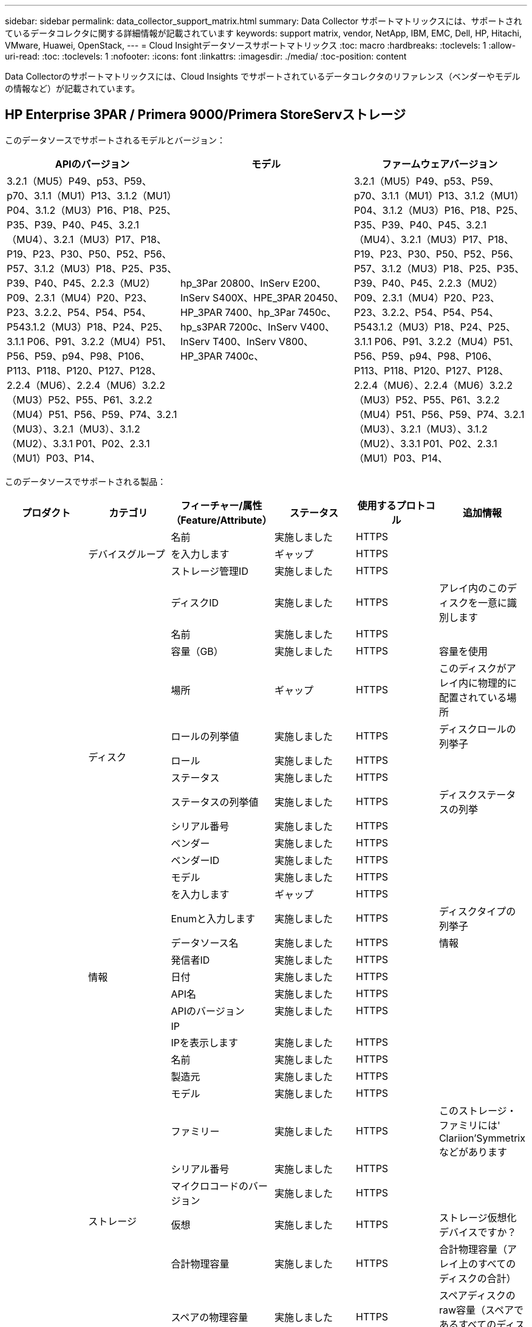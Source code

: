 ---
sidebar: sidebar 
permalink: data_collector_support_matrix.html 
summary: Data Collector サポートマトリックスには、サポートされているデータコレクタに関する詳細情報が記載されています 
keywords: support matrix, vendor, NetApp, IBM, EMC, Dell, HP, Hitachi, VMware, Huawei, OpenStack, 
---
= Cloud Insightデータソースサポートマトリックス
:toc: macro
:hardbreaks:
:toclevels: 1
:allow-uri-read: 
:toc: 
:toclevels: 1
:nofooter: 
:icons: font
:linkattrs: 
:imagesdir: ./media/
:toc-position: content


[role="lead"]
Data Collectorのサポートマトリックスには、Cloud Insights でサポートされているデータコレクタのリファレンス（ベンダーやモデルの情報など）が記載されています。


toc::[]


== HP Enterprise 3PAR / Primera 9000/Primera StoreServストレージ

このデータソースでサポートされるモデルとバージョン：

|===
| APIのバージョン | モデル | ファームウェアバージョン 


| 3.2.1（MU5）P49、p53、P59、p70、3.1.1（MU1）P13、3.1.2（MU1）P04、3.1.2（MU3）P16、P18、P25、P35、P39、P40、P45、3.2.1（MU4）、3.2.1（MU3）P17、P18、P19、P23、P30、P50、P52、P56、P57、3.1.2（MU3）P18、P25、P35、P39、P40、P45、2.2.3（MU2）P09、2.3.1（MU4）P20、P23、P23、3.2.2、P54、P54、P54、P543.1.2（MU3）P18、P24、P25、3.1.1 P06、P91、3.2.2（MU4）P51、P56、P59、p94、P98、P106、P113、P118、P120、P127、P128、2.2.4（MU6）、2.2.4（MU6）3.2.2（MU3）P52、P55、P61、3.2.2（MU4）P51、P56、P59、P74、3.2.1（MU3）、3.2.1（MU3）、3.1.2（MU2）、3.3.1 P01、P02、2.3.1（MU1）P03、P14、 | hp_3Par 20800、InServ E200、InServ S400X、HPE_3PAR 20450、HP_3PAR 7400、hp_3Par 7450c、hp_s3PAR 7200c、InServ V400、InServ T400、InServ V800、HP_3PAR 7400c、 | 3.2.1（MU5）P49、p53、P59、p70、3.1.1（MU1）P13、3.1.2（MU1）P04、3.1.2（MU3）P16、P18、P25、P35、P39、P40、P45、3.2.1（MU4）、3.2.1（MU3）P17、P18、P19、P23、P30、P50、P52、P56、P57、3.1.2（MU3）P18、P25、P35、P39、P40、P45、2.2.3（MU2）P09、2.3.1（MU4）P20、P23、P23、3.2.2、P54、P54、P54、P543.1.2（MU3）P18、P24、P25、3.1.1 P06、P91、3.2.2（MU4）P51、P56、P59、p94、P98、P106、P113、P118、P120、P127、P128、2.2.4（MU6）、2.2.4（MU6）3.2.2（MU3）P52、P55、P61、3.2.2（MU4）P51、P56、P59、P74、3.2.1（MU3）、3.2.1（MU3）、3.1.2（MU2）、3.3.1 P01、P02、2.3.1（MU1）P03、P14、 
|===
このデータソースでサポートされる製品：

|===
| プロダクト | カテゴリ | フィーチャー/属性（Feature/Attribute） | ステータス | 使用するプロトコル | 追加情報 


.99+| インサイト .3+| デバイスグループ | 名前 | 実施しました | HTTPS |  


| を入力します | ギャップ | HTTPS |  


| ストレージ管理ID | 実施しました | HTTPS |  


.14+| ディスク | ディスクID | 実施しました | HTTPS | アレイ内のこのディスクを一意に識別します 


| 名前 | 実施しました | HTTPS |  


| 容量（GB） | 実施しました | HTTPS | 容量を使用 


| 場所 | ギャップ | HTTPS | このディスクがアレイ内に物理的に配置されている場所 


| ロールの列挙値 | 実施しました | HTTPS | ディスクロールの列挙子 


| ロール | 実施しました | HTTPS |  


| ステータス | 実施しました | HTTPS |  


| ステータスの列挙値 | 実施しました | HTTPS | ディスクステータスの列挙 


| シリアル番号 | 実施しました | HTTPS |  


| ベンダー | 実施しました | HTTPS |  


| ベンダーID | 実施しました | HTTPS |  


| モデル | 実施しました | HTTPS |  


| を入力します | ギャップ | HTTPS |  


| Enumと入力します | 実施しました | HTTPS | ディスクタイプの列挙子 


.5+| 情報 | データソース名 | 実施しました | HTTPS | 情報 


| 発信者ID | 実施しました | HTTPS |  


| 日付 | 実施しました | HTTPS |  


| API名 | 実施しました | HTTPS |  


| APIのバージョン | 実施しました | HTTPS |  


.12+| ストレージ | IP |  |  |  


| IPを表示します | 実施しました | HTTPS |  


| 名前 | 実施しました | HTTPS |  


| 製造元 | 実施しました | HTTPS |  


| モデル | 実施しました | HTTPS |  


| ファミリー | 実施しました | HTTPS | このストレージ・ファミリには' Clariion'Symmetrixなどがあります 


| シリアル番号 | 実施しました | HTTPS |  


| マイクロコードのバージョン | 実施しました | HTTPS |  


| 仮想 | 実施しました | HTTPS | ストレージ仮想化デバイスですか？ 


| 合計物理容量 | 実施しました | HTTPS | 合計物理容量（アレイ上のすべてのディスクの合計） 


| スペアの物理容量 | 実施しました | HTTPS | スペアディスクのraw容量（スペアであるすべてのディスクの合計） 


| 失敗した物理容量 | 実施しました | HTTPS | 障害が発生したディスクの物理容量（障害が発生したすべてのディスクの合計） 


.8+| ストレージノード | UUID | 実施しました | HTTPS |  


| 名前 | 実施しました | HTTPS |  


| バージョン | 実施しました | HTTPS | ソフトウェアバージョン 


| モデル | 実施しました | HTTPS |  


| メモリサイズ | ギャップ | HTTPS | デバイスメモリ（MB単位） 


| プロセッサ数 | 実施しました | HTTPS | デバイスCPU 


| 状態 | 実施しました | HTTPS | デバイスの状態を説明するフリーテキスト 


| アップタイム | 実施しました | HTTPS | 時間（ミリ秒） 


.24+| ストレージプール | ストレージプールID | 実施しました | HTTPS |  


| 名前 | 実施しました | HTTPS |  


| を入力します | ギャップ | HTTPS |  


| シンプロビジョニングがサポートされます | 実施しました | HTTPS | この内部ボリュームで、上のボリュームレイヤのシンプロビジョニングがサポートされているかどうか 


| 重複排除が有効です | 実施しました | HTTPS | ストレージプールで重複排除が有効になっている 


| 仮想 | 実施しました | HTTPS | ストレージ仮想化デバイスですか？ 


| RAID グループ | 実施しました | HTTPS | このストレージプールがRAIDグループかどうかを示します 


| 合計使用容量 | 実施しました | HTTPS | 合計容量（MB） 


| 合計割り当て済み容量 | 実施しました | HTTPS |  


| その他の使用容量（MB） | 実施しました | HTTPS | データとSnapshot以外の容量 


| その他の割り当て済み容量 | ギャップ | HTTPS | 他の（スナップショットではなくデータ）に割り当てられている容量 


| 物理ディスク容量（MB） | 実施しました | HTTPS | ストレージプールの物理容量として使用されます 


| 使用可能な物理比率 | 実施しました | HTTPS | 使用可能容量から物理容量への変換率 


| 冗長性 | 実施しました | HTTPS | 冗長性レベル 


| DWH容量に含める | 実施しました | HTTPS | ACQからcotnrolまでの間には、DWH容量に興味深いストロークプールがあります 


| 重複排除の削減量 | 実施しました | HTTPS | 重複排除による削減率 


| 圧縮が有効になりました | 実施しました | HTTPS | ストレージプールで圧縮が有効になっている 


| 圧縮による削減量 | 実施しました | HTTPS | 圧縮による削減率 


| Snapshotの使用容量 | 実施しました | HTTPS |  


| データの使用容量 | 実施しました | HTTPS |  


| Snapshotの割り当て容量 | ギャップ | HTTPS | Snapshotの割り当て済み容量（MB単位） 


| データの割り当て容量 | ギャップ | HTTPS | データに割り当てられている容量 


| 自動階層化 | 実施しました | HTTPS | このストレージプールが他のプールとの自動階層化に参加しているかどうかを示します 


| ベンダー階層 | 実施しました | HTTPS | ベンダー固有の階層名 


.9+| ストレージ同期 | ソースボリューム | 実施しました | HTTPS |  


| ターゲットボリューム | 実施しました | HTTPS |  


| モード | 実施しました | HTTPS |  


| モード列挙 | 実施しました | HTTPS |  


| 状態 | 実施しました | HTTPS | デバイスの状態を説明するフリーテキスト 


| 状態の列挙 | 実施しました | HTTPS |  


| テクノロジ | 実施しました | HTTPS | ストレージ効率化の原因となるテクノロジが変化しています 


| ソースストレージ | 実施しました | HTTPS |  


| ターゲットストレージ | 実施しました | HTTPS |  


.12+| ボリューム | 名前 | 実施しました | HTTPS |  


| ストレージプールID | 実施しました | HTTPS |  


| 自動階層化 | 実施しました | HTTPS | このストレージプールが他のプールとの自動階層化に参加しているかどうかを示します 


| を入力します | ギャップ | HTTPS |  


| 仮想 | 実施しました | HTTPS | ストレージ仮想化デバイスですか？ 


| ThinAppのプロビジョニング |  |  |  


| 容量 | 実施しました | HTTPS | Snapshotの使用容量（MB単位） 


| 合計物理容量 | 実施しました | HTTPS | 合計物理容量（アレイ上のすべてのディスクの合計） 


| 使用済み容量 | 実施しました | HTTPS |  


| 冗長性 | 実施しました | HTTPS | 冗長性レベル 


| UUID | 実施しました | HTTPS |  


| AutoTier Policy Identifierの略 | 実施しました | HTTPS | 動的階層ポリシーの識別子 


.3+| ボリュームマップ | LUN | 実施しました | HTTPS | バックエンドLUNの名前 


| ストレージポート | 実施しました | HTTPS |  


| Protocol Controller（プロトコルコントローラ） | 実施しました | HTTPS |  


.3+| ボリュームマスク | ストレージポート | 実施しました | HTTPS |  


| イニシエータ | 実施しました | HTTPS |  


| Protocol Controller（プロトコルコントローラ） | 実施しました | HTTPS |  


.2+| ボリューム参照 | 名前 | 実施しました | HTTPS |  


| ストレージIP | 実施しました | HTTPS |  


.4+| WWNエイリアス | ソース | 実施しました | HTTPS |  


| ホストのエイリアス | 実施しました | HTTPS |  


| WWN | 実施しました | HTTPS |  


| オブジェクトタイプ（ Object Type ） | 実施しました | HTTPS |  


.76+| を実行します .8+| ディスク | キーを押します | 実施しました | HTTPS |  


| サーバID | 実施しました | HTTPS |  


| スループット読み取り | 実施しました | HTTPS |  


| スループット書き込み | 実施しました | HTTPS |  


| 合計スループット | 実施しました | HTTPS | ディスクの平均合計速度（すべてのディスクでの読み取り/書き込み）（MB/秒） 


| IOPS読み取り | 実施しました | HTTPS | ディスク上の読み取りIOPSの数 


| IOPS -書き込み | 実施しました | HTTPS |  


| IOPSの合計 | 実施しました | HTTPS |  


.19+| ストレージ | キーを押します | 実施しました | HTTPS |  


| サーバID | 実施しました | HTTPS |  


| レイテンシ読み取り | 実施しました | HTTPS |  


| レイテンシライト | 実施しました | HTTPS |  


| レイテンシ合計 | 実施しました | HTTPS |  


| スループット読み取り | 実施しました | HTTPS |  


| スループット書き込み | 実施しました | HTTPS |  


| 合計スループット | 実施しました | HTTPS | ディスクの平均合計速度（すべてのディスクでの読み取り/書き込み）（MB/秒） 


| IOPS読み取り | 実施しました | HTTPS | ディスク上の読み取りIOPSの数 


| IOPS -書き込み | 実施しました | HTTPS |  


| IOPSの合計 | 実施しました | HTTPS |  


| キャッシュヒット率読み取り | 実施しました | HTTPS |  


| キャッシュヒット率書き込み | 実施しました | HTTPS |  


| キャッシュヒット率の合計 | 実施しました | HTTPS |  


| 部分ブロック率 | 実施しました | HTTPS |  


| 書き込み保留中です | 実施しました | HTTPS | 合計書き込み保留中です 


| IOPS：その他 | 実施しました | HTTPS |  


| 物理容量 | 実施しました | HTTPS |  


| ストレージプールの容量 | 実施しました | HTTPS |  


.12+| ストレージノードデータ | キーを押します | 実施しました | HTTPS |  


| サーバID | 実施しました | HTTPS |  


| レイテンシ読み取り | 実施しました | HTTPS |  


| レイテンシライト | 実施しました | HTTPS |  


| レイテンシ合計 | 実施しました | HTTPS |  


| スループット読み取り | 実施しました | HTTPS |  


| スループット書き込み | 実施しました | HTTPS |  


| 合計スループット | 実施しました | HTTPS | ディスクの平均合計速度（すべてのディスクでの読み取り/書き込み）（MB/秒） 


| IOPS読み取り | 実施しました | HTTPS | ディスク上の読み取りIOPSの数 


| IOPS -書き込み | 実施しました | HTTPS |  


| IOPSの合計 | 実施しました | HTTPS |  


| キャッシュヒット率の合計 | 実施しました | HTTPS |  


.16+| ストレージプール | キーを押します | 実施しました | HTTPS |  


| サーバID | 実施しました | HTTPS |  


| スループット読み取り | 実施しました | HTTPS |  


| スループット書き込み | 実施しました | HTTPS |  


| 合計スループット | 実施しました | HTTPS | ディスクの平均合計速度（すべてのディスクでの読み取り/書き込み）（MB/秒） 


| IOPS読み取り | 実施しました | HTTPS | ディスク上の読み取りIOPSの数 


| IOPS -書き込み | 実施しました | HTTPS |  


| IOPSの合計 | 実施しました | HTTPS |  


| 合計容量 | 実施しました | HTTPS |  


| 使用済み容量 | 実施しました | HTTPS |  


| 使用容量の比率 | 実施しました | HTTPS |  


| Snapshotの使用容量 | 実施しました | HTTPS |  


| Snapshotのリザーブ容量 | 実施しました | HTTPS |  


| Snapshotの使用容量の比率 | 実施しました | HTTPS | 時系列で報告されます 


| プロビジョニング済み容量 | 実施しました | HTTPS |  


| オーバーコミット容量率です | 実施しました | HTTPS | 時系列で報告されます 


.21+| ボリューム | キーを押します | 実施しました | HTTPS |  


| サーバID | 実施しました | HTTPS |  


| スループット読み取り | 実施しました | HTTPS |  


| スループット書き込み | 実施しました | HTTPS |  


| 合計スループット | 実施しました | HTTPS | ディスクの平均合計速度（すべてのディスクでの読み取り/書き込み）（MB/秒） 


| レイテンシ読み取り | 実施しました | HTTPS |  


| レイテンシライト | 実施しました | HTTPS |  


| レイテンシ合計 | 実施しました | HTTPS |  


| IOPS読み取り | 実施しました | HTTPS | ディスク上の読み取りIOPSの数 


| IOPS -書き込み | 実施しました | HTTPS |  


| IOPSの合計 | 実施しました | HTTPS |  


| キャッシュヒット率読み取り | 実施しました | HTTPS |  


| キャッシュヒット率書き込み | 実施しました | HTTPS |  


| キャッシュヒット率の合計 | 実施しました | HTTPS |  


| 部分ブロック率 | 実施しました | HTTPS |  


| 書き込み保留中です | 実施しました | HTTPS | 合計書き込み保留中です 


| 合計容量 | 実施しました | HTTPS |  


| 物理容量 | 実施しました | HTTPS |  


| 使用済み容量 | 実施しました | HTTPS |  


| 使用容量の比率 | 実施しました | HTTPS |  


| 容量比率の書き込み | 実施しました | HTTPS |  
|===
このデータソースで使用される管理API：

|===
| API | 使用するプロトコル | 使用するトランスポート層プロトコル | 使用されている着信ポート | 使用されている発信ポート | 認証をサポートします | 「読み取り専用」のクレデンシャルのみ必要です | 暗号化をサポートします | ファイアウォール対応（静的ポート） 


| 3PAR CLIの場合 | SSH | SSH | 22. |  | 正しいです | いいえ | 正しいです | 正しいです 


| 3PAR SMI-Sの2つのタイプがあります | SMI-Sの使用 | HTTP / HTTPS | 5988/5989 |  | 正しいです | 正しいです | 正しいです | 正しいです 
|===
<<top,トップに戻る>>



== Amazon AWS EC2（HTTPS）

このデータソースでサポートされるモデルとバージョン：

|===
| APIのバージョン | モデル | ファームウェアバージョン 


| 3.2.1（MU5）P49、p53、P59、p70、3.1.1（MU1）P13、3.1.2（MU1）P04、3.1.2（MU3）P16、P18、P25、P35、P39、P40、P45、3.2.1（MU4）、3.2.1（MU3）P17、P18、P19、P23、P30、P50、P52、P56、P57、3.1.2（MU3）P18、P25、P35、P39、P40、P45、2.2.3（MU2）P09、2.3.1（MU4）P20、P23、P23、3.2.2、P54、P54、P54、P543.1.2（MU3）P18、P24、P25、3.1.1 P06、P91、3.2.2（MU4）P51、P56、P59、p94、P98、P106、P113、P118、P120、P127、P128、2.2.4（MU6）、2.2.4（MU6）3.2.2（MU3）P52、P55、P61、3.2.2（MU4）P51、P56、P59、P74、3.2.1（MU3）、3.2.1（MU3）、3.1.2（MU2）、3.3.1 P01、P02、2014-10-01、2.3.1（MU1）P03、P14 | hp_3Par 20800、InServ E200、InServ S400X、HPE_3PAR 20450、HP_3PAR 7400、hp_3Par 7450c、hp_s3PAR 7200c、InServ V400、InServ T400、InServ V800、HP_3PAR 7400c、 | 3.2.1（MU5）P49、p53、P59、p70、3.1.1（MU1）P13、3.1.2（MU1）P04、3.1.2（MU3）P16、P18、P25、P35、P39、P40、P45、3.2.1（MU4）、3.2.1（MU3）P17、P18、P19、P23、P30、P50、P52、P56、P57、3.1.2（MU3）P18、P25、P35、P39、P40、P45、2.2.3（MU2）P09、2.3.1（MU4）P20、P23、P23、3.2.2、P54、P54、P54、P543.1.2（MU3）P18、P24、P25、3.1.1 P06、P91、3.2.2（MU4）P51、P56、P59、p94、P98、P106、P113、P118、P120、P127、P128、2.2.4（MU6）、2.2.4（MU6）3.2.2（MU3）P52、P55、P61、3.2.2（MU4）P51、P56、P59、P74、3.2.1（MU3）、3.2.1（MU3）、3.1.2（MU2）、3.3.1 P01、P02、2.3.1（MU1）P03、P14、 
|===
このデータソースでサポートされる製品：

|===
| プロダクト | カテゴリ | フィーチャー/属性（Feature/Attribute） | ステータス | 使用するプロトコル | 追加情報 


.56+| インサイト .7+| データストア | OID | 実施しました | HTTPS |  


| 名前 | 実施しました | HTTPS |  


| 容量 | 実施しました | HTTPS | Snapshotの使用容量（MB単位） 


| プロビジョニング済み容量 | 実施しました | HTTPS |  


| Virtual Center IPの略 | 実施しました | HTTPS |  


| MOID | 実施しました | HTTPS |  


| サブスクリプションID | 実施しました | HTTPS |  


.6+| サーバ | OID | 実施しました | HTTPS |  


| Virtual Center IPの略 | 実施しました | HTTPS |  


| クラスタ | 実施しました | HTTPS | クラスタ名 


| データセンター名 | 実施しました | HTTPS |  


| ホストOID | 実施しました | HTTPS |  


| MOID | 実施しました | HTTPS |  


.8+| 仮想ディスク | OID | 実施しました | HTTPS |  


| データストアOID | 実施しました | HTTPS |  


| 名前 | 実施しました | HTTPS |  


| 容量 | 実施しました | HTTPS | Snapshotの使用容量（MB単位） 


| 充電可能です |  |  |  


| を入力します | ギャップ | HTTPS |  


| はSnapshotです | 実施しました | HTTPS |  


| サブスクリプションID | 実施しました | HTTPS |  


.20+| 仮想マシン | OID | 実施しました | HTTPS |  


| 名前 | 実施しました | HTTPS |  


| DNS名 | 実施しました | HTTPS |  


| OS | 実施しました | HTTPS |  


| プロセッサ | 実施しました | HTTPS |  


| メモリ | 実施しました | HTTPS |  


| データストアOID | 実施しました | HTTPS |  


| 電源の状態 | 実施しました | HTTPS |  


| 状態変更時間（State Change Time） | 実施しました | HTTPS |  


| ホストOID | 実施しました | HTTPS |  


| IPS | 実施しました | HTTPS |  


| ゲストの状態 | 実施しました | HTTPS |  


| プロビジョニング済み容量 | 実施しました | HTTPS |  


| MOID | 実施しました | HTTPS |  


| インスタンスタイプ（ Instance Type ） | 実施しました | HTTPS |  


| 起動時間 | 実施しました | HTTPS |  


| ライフサイクル | 実施しました | HTTPS |  


| パブリックIPS | 実施しました | HTTPS |  


| セキュリティグループ | 実施しました | HTTPS |  


| サブスクリプションID | 実施しました | HTTPS |  


.3+| 仮想マシンディスク | OID | 実施しました | HTTPS |  


| 仮想マシンOID | 実施しました | HTTPS |  


| VirtualDisk OID | 実施しました | HTTPS |  


.5+| ホスト | OID | 実施しました | HTTPS |  


| 名前 | 実施しました | HTTPS |  


| IPS | 実施しました | HTTPS |  


| 製造元 | 実施しました | HTTPS |  


| ホストOS |  |  |  


.7+| 情報 | データソース名 | 実施しました | HTTPS | 情報 


| 発信者ID | 実施しました | HTTPS |  


| 日付 | 実施しました | HTTPS |  


| Originatorキー | 実施しました | HTTPS |  


| API名 | 実施しました | HTTPS |  


| APIのバージョン | 実施しました | HTTPS |  


| API概要 の略 | 実施しました | HTTPS |  


.10+| を実行します .5+| データストア | キーを押します | 実施しました | HTTPS |  


| サーバID | 実施しました | HTTPS |  


| 合計容量 | 実施しました | HTTPS |  


| プロビジョニング済み容量 | 実施しました | HTTPS |  


| オーバーコミット容量率です | 実施しました | HTTPS | 時系列で報告されます 


.3+| データストア | 合計容量 | 実施しました | HTTPS |  


| プロビジョニング済み容量 | 実施しました | HTTPS |  


| オーバーコミット容量率です | 実施しました | HTTPS | 時系列で報告されます 


| 仮想ディスク | 合計容量 | 実施しました | HTTPS |  


| VM | 合計容量 | 実施しました | HTTPS |  
|===
このデータソースで使用される管理API：

|===
| API | 使用するプロトコル | 使用するトランスポート層プロトコル | 使用されている着信ポート | 使用されている発信ポート | 認証をサポートします | 「読み取り専用」のクレデンシャルのみ必要です | 暗号化をサポートします | ファイアウォール対応（静的ポート） 


| EC2 APIの場合 | HTTPS | HTTPS | 443年 |  | 正しいです | 正しいです | 正しいです | 正しいです 
|===
<<top,トップに戻る>>



== Amazon AWS S3をストレージとして使用

このデータソースでサポートされるモデルとバージョン：

|===
| APIのバージョン | モデル | ファームウェアバージョン 


| 3.1.1（MU1）P13、3.1.2（MU1）P04、3.2.1（MU4）、3.1.2（MU3）P18、P25、P35、P39、P40、P45、2010-08-012.2.4（MU7）、3.2.2（MU3）P52、P55、P61、3.2.1（MU1）、3.2.1（MU3）、3.1.2（MU2）、2014-10-01、3.2.1（MU5）P49、p53、P59、p70、3.1.2（MU3）P16、P18、P25、P35、P39、P40、P45、3.2.1（MU3）P17、P18、P19、P23、P30、P50、P52、P56、P23、P52、P52、P56、P57、PU2、P57、P57、P57）2.3.1（MU4）P20、P23、3.2.2（MU4）P50、P51、P54、3.1.2（MU3）P18、P24、P25、3.1.1 P01、P06、P91、3.2.2（MU4）P51、P56、P59、p94、P98、P106、P113、P120、P120、P120、P1202.2.4（MU6）、3.2.2（MU4）P51、P56、P59、P74、2.3.1（MU3）、3.3.1、P01、P02、2.3.1（MU1）P03、P14、 | S3、HP_3PAR 20800、InServ E200、InServ S400X、HPE_3PAR 20450、hp_3Par 7400、hp_3Par 7450c、hp_3Par 7200c、InServ V400、InServ T400、InServ V800、HP_3PAR 7400c、 | 3.2.1（MU5）P49、p53、P59、p70、3.1.1（MU1）P13、3.1.2（MU1）P04、3.1.2（MU3）P16、P18、P25、P35、P39、P40、P45、3.2.1（MU4）、3.2.1（MU3）P17、P18、P19、P23、P30、P50、P52、P56、P57、3.1.2（MU3）P18、P25、P35、P39、P40、P45、2.2.3（MU2）P09、2010-08-01、2.3.1（MU4）P20、P233.2.2（MU4）P50、P51、P54、3.1.2（MU3）P18、P24、P25、3.1.1、P06、P91、3.2.2（MU4）P51、P56、P59、p94、P98、P106、P113、P118、P120、P127、P128、P128、P128、2.MU7）2.2.4（MU6）、3.2.2（MU3）P52、P55、P61、3.2.2（MU4）P51、P56、P59、P74、3.2.1（MU3）、2.3.1（MU3）3.2.1（MU3）、3.1.2（MU2）、3.3.1 P01、P02、2.3.1（MU1）P03、P14 
|===
このデータソースでサポートされる製品：

|===
| プロダクト | カテゴリ | フィーチャー/属性（Feature/Attribute） | ステータス | 使用するプロトコル | 追加情報 


.40+| インサイト .7+| 情報 | データソース名 | 実施しました | HTTPS | 情報 


| 発信者ID | 実施しました | HTTPS |  


| 日付 | 実施しました | HTTPS |  


| Originatorキー | 実施しました | HTTPS |  


| API名 | 実施しました | HTTPS |  


| APIのバージョン | 実施しました | HTTPS |  


| API概要 の略 | 実施しました | HTTPS |  


.10+| 内部ボリューム | 内部ボリュームID | 実施しました | HTTPS |  


| 名前 | 実施しました | HTTPS |  


| ストレージプールID | 実施しました | HTTPS |  


| を入力します | ギャップ | HTTPS |  


| ThinAppのプロビジョニング |  |  |  


| シンプロビジョニングがサポートされます | 実施しました | HTTPS | この内部ボリュームで、上のボリュームレイヤのシンプロビジョニングがサポートされているかどうか 


| 重複排除が有効です | 実施しました | HTTPS | ストレージプールで重複排除が有効になっている 


| 合計使用容量 | 実施しました | HTTPS | 合計容量（MB） 


| 合計割り当て済み容量 | 実施しました | HTTPS |  


| 使用可能な物理比率 | 実施しました | HTTPS | 使用可能容量から物理容量への変換率 


.3+| qtree | qtree ID | 実施しました | HTTPS | qtreeの一意のID 


| 名前 | 実施しました | HTTPS |  


| を入力します | ギャップ | HTTPS |  


.10+| ストレージ | IP |  |  |  


| IPを表示します | 実施しました | HTTPS |  


| 製造元 | 実施しました | HTTPS |  


| モデル | 実施しました | HTTPS |  


| ファミリー | 実施しました | HTTPS | このストレージ・ファミリには' Clariion'Symmetrixなどがあります 


| マイクロコードのバージョン | 実施しました | HTTPS |  


| 仮想 | 実施しました | HTTPS | ストレージ仮想化デバイスですか？ 


| 合計物理容量 | 実施しました | HTTPS | 合計物理容量（アレイ上のすべてのディスクの合計） 


| スペアの物理容量 | 実施しました | HTTPS | スペアディスクのraw容量（スペアであるすべてのディスクの合計） 


| 失敗した物理容量 | 実施しました | HTTPS | 障害が発生したディスクの物理容量（障害が発生したすべてのディスクの合計） 


.10+| ストレージプール | ストレージプールID | 実施しました | HTTPS |  


| 名前 | 実施しました | HTTPS |  


| を入力します | ギャップ | HTTPS |  


| シンプロビジョニングがサポートされます | 実施しました | HTTPS | この内部ボリュームで、上のボリュームレイヤのシンプロビジョニングがサポートされているかどうか 


| DWH容量に含める | 実施しました | HTTPS | ACQからcotnrolまでの間には、DWH容量に興味深いストロークプールがあります 


| 仮想 | 実施しました | HTTPS | ストレージ仮想化デバイスですか？ 


| RAID グループ | 実施しました | HTTPS | このストレージプールがRAIDグループかどうかを示します 


| 合計割り当て済み容量 | 実施しました | HTTPS |  


| 物理ディスク容量（MB） | 実施しました | HTTPS | ストレージプールの物理容量として使用されます 


| 使用可能な物理比率 | 実施しました | HTTPS | 使用可能容量から物理容量への変換率 


.6+| を実行します .2+| 内部ボリューム | 合計容量 | 実施しました | HTTPS |  


| 合計オブジェクト数 | 実施しました | HTTPS |  


.4+| 内部ボリューム | キーを押します | 実施しました | HTTPS |  


| サーバID | 実施しました | HTTPS |  


| 合計容量 | 実施しました | HTTPS |  


| 合計オブジェクト数 | 実施しました | HTTPS |  
|===
このデータソースで使用される管理API：

|===
| API | 使用するプロトコル | 使用するトランスポート層プロトコル | 使用されている着信ポート | 使用されている発信ポート | 認証をサポートします | 「読み取り専用」のクレデンシャルのみ必要です | 暗号化をサポートします | ファイアウォール対応（静的ポート） 


| S3 API | HTTPS | HTTPS | 443年 |  | 正しいです | 正しいです | 正しいです | 正しいです 
|===
<<top,トップに戻る>>



== Microsoft Azure NetApp Files の略

このデータソースでサポートされるモデルとバージョン：

|===
| APIのバージョン | モデル | ファームウェアバージョン 


| 3.1.1（MU1）P13、3.1.2（MU1）P04、3.2.1（MU4）、3.1.2（MU3）P18、P25、P35、P39、P40、P45、2010-08-012019-06-01、2.2.4（MU7）、3.2.2（MU3）P52、P55、P61、3.2.1（MU1）、3.2.1（MU3）、3.1.2（MU2）、2014-10-01、3.2.1（MU5）P49、p53、P59、p70、3.1.2（MU3）P16、P18、P25、P35、P39、P40、P45、3.2.1（MU3）P17、P18、P19、P23、P50、P56、P57、P572.2.3（MU2）P09、2.3.1（MU4）P20、P23、3.2.2（MU4）P50、P51、P54、3.1.2（MU3）P18、P24、P25、3.1.1 P01、P06、P91、3.2.2（MU4）P51、P56、P59、p94、P98、P106、P113、P118、P120、P127、P128、2.2.4（MU6）、3.2.2（MU4）P51、P56、P59、P74、2.3.1（MU3）、3.3.1、P02、P01、P012.3.1（MU1）P03、P14、 | S3、HP_3PAR 20800、InServ E200、HP_3PAR 7200c、Azure NetApp Files 、hp_3Par 7400c、InServ S400X、HPE_3PAR 20450、HP_3PAR 7400、HP_3PAR 7450c、InServ V400、InServ T400、InServ V800、 | 3.2.1（MU5）P49、p53、P59、p70、3.1.1（MU1）P13、3.1.2（MU1）P04、3.1.2（MU3）P16、P18、P25、P35、P39、P40、P45、3.2.1（MU4）、3.2.1（MU3）P17、P18、P19、P23、P30、P50、P52、P56、P57、3.1.2（MU3）P18、P25、P35、P39、P40、P45、2.2.3（MU2）P09、2010-08-01、2.3.1（MU4）P20、P233.2.2（MU4）P50、P51、P54、3.1.2（MU3）P18、P24、P25、3.1.1、P06、P91、3.2.2（MU4）P51、P56、P59、p94、P98、P106、P113、P118、P120、P127、P128、P128、P128、2.MU7）2.2.4（MU6）、3.2.2（MU3）P52、P55、P61、3.2.2（MU4）P51、P56、P59、P74、3.2.1（MU3）、2.3.1（MU3）3.2.1（MU3）、3.1.2（MU2）、3.3.1 P01、P02、2.3.1（MU1）P03、P14 
|===
このデータソースでサポートされる製品：

|===
| プロダクト | カテゴリ | フィーチャー/属性（Feature/Attribute） | ステータス | 使用するプロトコル | 追加情報 


.68+| インサイト .5+| ファイル共有 | 名前 | 実施しました | HTTPS |  


| パス | 実施しました | HTTPS | FileShareのパス 


| qtree ID | 実施しました | HTTPS | qtreeの一意のID 


| にはInternalVolumeを指定します | 実施しました | HTTPS | ファイル共有が内部ボリューム（ネットアップボリューム）であるか、内部ボリューム内のqtree /フォルダであるか 


| は共有です | 実施しました | HTTPS | このファイル共有に関連付けられている共有があるかどうか 


.4+| 情報 | データソース名 | 実施しました | HTTPS | 情報 


| 発信者ID | 実施しました | HTTPS |  


| 日付 | 実施しました | HTTPS |  


| APIのバージョン | 実施しました | HTTPS |  


.17+| 内部ボリューム | 内部ボリュームID | 実施しました | HTTPS |  


| 名前 | 実施しました | HTTPS |  


| ストレージプールID | 実施しました | HTTPS |  


| を入力します | ギャップ | HTTPS |  


| ThinAppのプロビジョニング |  |  |  


| シンプロビジョニングがサポートされます | 実施しました | HTTPS | この内部ボリュームで、上のボリュームレイヤのシンプロビジョニングがサポートされているかどうか 


| 重複排除が有効です | 実施しました | HTTPS | ストレージプールで重複排除が有効になっている 


| Snapshot数 | 実施しました | HTTPS | 内部ボリューム上のSnapshotの数 


| ステータス | 実施しました | HTTPS |  


| UUID | 実施しました | HTTPS |  


| データの使用容量 | 実施しました | HTTPS |  


| データの割り当て容量 | ギャップ | HTTPS | データに割り当てられている容量 


| 合計使用容量 | 実施しました | HTTPS | 合計容量（MB） 


| 合計使用容量（MB） | 実施しました | HTTPS | 使用容量のホルダーをデバイスからの読み取り用に配置します 


| 合計割り当て済み容量 | 実施しました | HTTPS |  


| 使用可能な物理比率 | 実施しました | HTTPS | 使用可能容量から物理容量への変換率 


| Snapshotの使用容量 | 実施しました | HTTPS |  


.6+| qtree | qtree ID | 実施しました | HTTPS | qtreeの一意のID 


| 名前 | 実施しました | HTTPS |  


| セキュリティ形式 | 実施しました | HTTPS | ディレクトリのセキュリティ形式：unix、ntfs、またはmixed 


| ステータス | 実施しました | HTTPS |  


| を入力します | ギャップ | HTTPS |  


| クォータハード容量制限（MB） | 実施しました | HTTPS | クォータターゲットに許容されるディスクスペースの最大容量 


.6+| クォータ | クォータID | 実施しました | HTTPS | クォータの一意のID 


| を入力します | ギャップ | HTTPS |  


| 内部ボリュームID | 実施しました | HTTPS |  


| qtree ID | 実施しました | HTTPS | qtreeの一意のID 


| ハード容量制限（MB） | 実施しました | HTTPS | クォータターゲットに許容される最大ディスクスペース（ハードリミット） 


| 使用済み容量 | 実施しました | HTTPS |  


.3+| 共有 | 名前 | 実施しました | HTTPS |  


| プロトコル | 実施しました | HTTPS | 共有プロトコルの列挙子 


| IPインターフェイス | 実施しました | HTTPS | この共有が公開されるIPアドレスをカンマで区切ったリスト 


.2+| 共有イニシエータ | イニシエータ | 実施しました | HTTPS |  


| アクセス権 | 実施しました | HTTPS | この特定の共有の権限 


.11+| ストレージ | IP |  |  |  


| IPを表示します | 実施しました | HTTPS |  


| 名前 | 実施しました | HTTPS |  


| 製造元 | 実施しました | HTTPS |  


| モデル | 実施しました | HTTPS |  


| ファミリー | 実施しました | HTTPS | このストレージ・ファミリには' Clariion'Symmetrixなどがあります 


| シリアル番号 | 実施しました | HTTPS |  


| 仮想 | 実施しました | HTTPS | ストレージ仮想化デバイスですか？ 


| 合計物理容量 | 実施しました | HTTPS | 合計物理容量（アレイ上のすべてのディスクの合計） 


| スペアの物理容量 | 実施しました | HTTPS | スペアディスクのraw容量（スペアであるすべてのディスクの合計） 


| 失敗した物理容量 | 実施しました | HTTPS | 障害が発生したディスクの物理容量（障害が発生したすべてのディスクの合計） 


.14+| ストレージプール | ストレージプールID | 実施しました | HTTPS |  


| 名前 | 実施しました | HTTPS |  


| を入力します | ギャップ | HTTPS |  


| ステータス | 実施しました | HTTPS |  


| シンプロビジョニングがサポートされます | 実施しました | HTTPS | この内部ボリュームで、上のボリュームレイヤのシンプロビジョニングがサポートされているかどうか 


| DWH容量に含める | 実施しました | HTTPS | ACQからcotnrolまでの間には、DWH容量に興味深いストロークプールがあります 


| 仮想 | 実施しました | HTTPS | ストレージ仮想化デバイスですか？ 


| RAID グループ | 実施しました | HTTPS | このストレージプールがRAIDグループかどうかを示します 


| データの割り当て容量 | ギャップ | HTTPS | データに割り当てられている容量 


| 合計割り当て済み容量 | 実施しました | HTTPS |  


| 物理ディスク容量（MB） | 実施しました | HTTPS | ストレージプールの物理容量として使用されます 


| 使用可能な物理比率 | 実施しました | HTTPS | 使用可能容量から物理容量への変換率 


| データの使用容量 | 実施しました | HTTPS |  


| 合計使用容量 | 実施しました | HTTPS | 合計容量（MB） 


.26+| を実行します .15+| 内部ボリューム | レイテンシ合計 | 実施しました | HTTPS |  


| 合計容量 | 実施しました | HTTPS |  


| レイテンシ読み取り | 実施しました | HTTPS |  


| IOPS：その他 | 実施しました | HTTPS |  


| IOPS -書き込み | 実施しました | HTTPS |  


| 使用済み容量 | 実施しました | HTTPS |  


| その他の使用容量 | 実施しました | HTTPS |  


| IOPSの合計 | 実施しました | HTTPS |  


| Snapshotの使用容量の比率 | 実施しました | HTTPS | 時系列で報告されます 


| レイテンシライト | 実施しました | HTTPS |  


| IOPS読み取り | 実施しました | HTTPS | ディスク上の読み取りIOPSの数 


| 使用容量の比率 | 実施しました | HTTPS |  


| 合計データ容量 | 実施しました | HTTPS |  


| データの使用容量 | 実施しました | HTTPS |  


| Snapshotの使用容量 | 実施しました | HTTPS |  


.11+| StoragePoolディスク | 合計容量 | 実施しました | HTTPS |  


| IOPS読み取り | 実施しました | HTTPS | ディスク上の読み取りIOPSの数 


| 使用容量の比率 | 実施しました | HTTPS |  


| 合計データ容量 | 実施しました | HTTPS |  


| プロビジョニング済み容量 | 実施しました | HTTPS |  


| IOPS -書き込み | 実施しました | HTTPS |  


| データの使用容量 | 実施しました | HTTPS |  


| 使用済み容量 | 実施しました | HTTPS |  


| 物理容量 | 実施しました | HTTPS |  


| オーバーコミット容量率です | 実施しました | HTTPS | 時系列で報告されます 


| IOPSの合計 | 実施しました | HTTPS |  
|===
このデータソースで使用される管理API：

|===
| API | 使用するプロトコル | 使用するトランスポート層プロトコル | 使用されている着信ポート | 使用されている発信ポート | 認証をサポートします | 「読み取り専用」のクレデンシャルのみ必要です | 暗号化をサポートします | ファイアウォール対応（静的ポート） 


| Azure NetApp Files | HTTPS | HTTPS | 443年 |  | 正しいです | 正しいです | 正しいです | 正しいです 
|===
<<top,トップに戻る>>



== Brocade ファイバチャネルスイッチ

このデータソースでサポートされるモデルとバージョン：

|===
| APIのバージョン | モデル | ファームウェアバージョン 


| 3.1.1（MU1）P13、3.1.2（MU1）P04、3.2.1（MU4）、3.1.2（MU3）P18、P25、P35、P39、P40、P45、2010-08-012019-06-01、2.2.4（MU7）、3.2.2（MU3）P52、P55、P61、3.2.1（MU1）、3.2.1（MU3）、3.1.2（MU2）、2014-10-01、3.2.1（MU5）P49、p53、P59、p70、3.1.2（MU3）P16、P18、P25、P35、P39、P40、P45、3.2.1（MU3）P17、P18、P19、P23、P50、P56、P57、P572.2.3（MU2）P09、2.3.1（MU4）P20、P23、3.2.2（MU4）P50、P51、P54、3.1.2（MU3）P18、P24、P25、3.1.1 P01、P06、P91、3.2.2（MU4）P51、P56、P59、p94、P98、P106、P113、P118、P120、P127、P128、2.2.4（MU6）、3.2.2（MU4）P51、P56、P59、P74、2.3.1（MU3）、3.3.1、P02、P01、P012.3.1（MU1）P03、P14、 | S3、Brocade 3900、Brocade SSM、HP_3PAR 20800、Brocade Encryption、InServ E200、Brocade 5300、Azure NetApp Files 、Brocade 6510、Brocade 7500、Brocade 24000、Brocade 8000、Brocade DCX8510-8、Brocade 48000、HPE_3PAR 20450、Brocade DCX8510-4、Brocade 4100、Brocade DCX-4Sバックボーン、Brocade 300E、Brocade DCX、Brocade G630、Brocade 4024 Embedded、HP_3PAR 7200c、Brocade 3850、Brocade 6505、hp_3Par 7400c、Brocade 4900、Brocade 6548、Brocade X6-8、Brocade VA-40FC、InServ S400X、Brocade 5000、HP_3PAR 7400、HP_3PAR 7450c、Brocade 5100、InServ V400、Brocade 4012 Embedded、Brocade 12000、InServ T400、Brocade 200E、InServ V800、Brocade 5480 Embedded、Brocade X6-4、 | V7.4.1d、3.1.1（MU1）P13、2010-08-01、v5.1.0d、v5.1.4a、3.2.1（MU1）、v6.1.1_rc2_bld02、v5.3.0、v6.4.1b、v6.1.2a、v7.2.0A、v5.3.2a、v5.3.2c、v6.1.1、3.2.2（MU4）P50、P51、P54、V5.1.0b、v5.1.0A、3.2.2（MU4）P51、P56、P59、p94、P98、P106、P113、P118、P120、P127、P128、v8.2.1c、v8.2.1b、v8.0.1b_CVR_brcd_638991_01、v6.1.1_enc_bld33、v6.4.0c、2.3.1（MU1）P03、P14、v7.2.1a、v7.2.1c、v7.2.1b、3.2.1（MU4）、v7.2.1d、v5.2.0a、v5.0.5、2.2.4（MU7）、3.2.1（MU3）、v6.1.0c、v6.3.2b、v7.0.0b、3.2.1（MU3）P17、P18、P19、P23、P30、P50、P52、P56、P57、v7.0.0c、v4.2.2b、v6.2.0、2.3.1（MU4）P20、P23、v6.2.1、v5.0.5F、2.2.4（MU6）、v5.0.5a、v7.0.1、v7.0.2、V7.3.0b、v7.0.1a、v7.0.1b、3.1.2（MU3）P18、P25、P35、P39、P40、P45、v8.0.2c、v5.1.0、v6.3.0b、v6.3.0a、V6.0.1a、V7.3.1d、v7.0.2a、V7.3.1c、v4.2.0b、v7.0.2c、v6.3.0.0、3.1.1 P01、P06、P91、v5.2.1b、v5.2.1a、V6.2f、v6.0.0c、v7.1.1、3.1.2（MU1）P04、v6.2.0f、v7.1.0b、v6.2.0g、v5.3.1a、v5.3.1b、v6.4.3b、v8.2.2d、3.2.2（MU3）P52、P55、P61、v5.2.0、3.1.2（MU2）、v5.5.1V6.2.1b、3.2.1（MU5）P49、p53、P59、p70、v6.4.3、V7.4.0a、v6.4.03.1.2（MU3）P16、P18、P25、P35、P39、P40、P45、v4.0e、v4.4.0、2.2.3（MU2）P09、v6.0.1、3.1.2（MU3）P18、P24、P25、v6.4.2a、3.2.2（MU4）P51、P56、P59、P74、2.3.1（MU3）、v6.2.0c3.3.1 P01、P02、v6.4.2b、 
|===
このデータソースでサポートされる製品：

|===
| プロダクト | カテゴリ | フィーチャー/属性（Feature/Attribute） | ステータス | 使用するプロトコル | 追加情報 


.59+| インサイト .4+| FCネームサーバエントリ | NXポートWWN | 実施しました | HTTPS |  


| スイッチポートのWWN | 実施しました | HTTPS |  


| FC ID | 実施しました | HTTPS |  


| physicalica lport WWN（物理ポートWWN） | 実施しました | HTTPS |  


.4+| ファブリック | WWN | 実施しました | HTTPS |  


| VSANがイネーブルです | 実施しました | HTTPS |  


| vsanId | 実施しました | HTTPS |  


| 名前 | 実施しました | HTTPS |  


.2+| IVR物理ファブリック | 最小IVRChassis WWN | 実施しました | HTTPS | IVRファブリックの識別子 


| IVRシャーシWWN | 実施しました | HTTPS | IVR対応シャーシWWNのカンマ区切りリスト 


.4+| 情報 | データソース名 | 実施しました | HTTPS | 情報 


| 発信者ID | 実施しました | HTTPS |  


| 日付 | 実施しました | HTTPS |  


| Originatorキー | 実施しました | HTTPS |  


.13+| Logical Switch の略 | WWN | 実施しました | HTTPS |  


| IP |  |  |  


| ファームウェアバージョン | 実施しました | HTTPS |  


| 製造元 | 実施しました | HTTPS |  


| モデル | 実施しました | HTTPS |  


| 名前 | 実施しました | HTTPS |  


| スイッチのロール | 実施しました | HTTPS |  


| を入力します | ギャップ | HTTPS |  


| シリアル番号 | 実施しました | HTTPS |  


| スイッチの状態 | 実施しました | HTTPS |  


| ドメインID | 実施しました | HTTPS |  


| シャーシWWN | 実施しました | HTTPS |  


| スイッチのステータス | 実施しました | HTTPS |  


| ポート | WWN | 実施しました | HTTPS |  


.13+| スイッチ | WWN | 実施しました | HTTPS |  


| IP |  |  |  


| ファームウェアバージョン | 実施しました | HTTPS |  


| 製造元 | 実施しました | HTTPS |  


| モデル | 実施しました | HTTPS |  


| 名前 | 実施しました | HTTPS |  


| スイッチのロール | 実施しました | HTTPS |  


| を入力します | ギャップ | HTTPS |  


| シリアル番号 | 実施しました | HTTPS |  


| URLを管理します | 実施しました | HTTPS |  


| スイッチの状態 | 実施しました | HTTPS |  


| VSANがイネーブルです | 実施しました | HTTPS |  


| スイッチのステータス | 実施しました | HTTPS |  


.7+| 不明です | WWN | 実施しました | HTTPS |  


| 製造元 | 実施しました | HTTPS |  


| ファームウェア | 実施しました | HTTPS |  


| ドライバ | 実施しました | HTTPS |  


| モデル | 実施しました | HTTPS |  


| 名前 | 実施しました | HTTPS |  


| 生成されました | 実施しました | HTTPS |  


.4+| WWNエイリアス | ソース | 実施しました | HTTPS |  


| ホストのエイリアス | 実施しました | HTTPS |  


| WWN | 実施しました | HTTPS |  


| オブジェクトタイプ（ Object Type ） | 実施しました | HTTPS |  


| ゾーン | ゾーン名 | 実施しました | HTTPS |  


.2+| ゾーンメンバー | WWN | 実施しました | HTTPS |  


| を入力します | ギャップ | HTTPS |  


.4+| ゾーニング機能 | WWN | 実施しました | HTTPS |  


| アクティブな構成 | 実施しました | HTTPS |  


| コンフィギュレーション名（Configuration Name） | 実施しました | HTTPS |  


| デフォルトのゾーニング動作 | 実施しました | HTTPS |  


.28+| を実行します .28+| Port Data（ポートデータ） | キーを押します | 実施しました | HTTPS |  


| サーバID | 実施しました | HTTPS |  


| portErrors.class3破棄 | 実施しました | HTTPS |  


| portErrors.crc | 実施しました | HTTPS |  


| トラフィックレート | 実施しました | HTTPS |  


| トラフィックレート | 実施しました | HTTPS |  


| 合計トラフィックレート | 実施しました | HTTPS |  


| ポートエラー | 実施しました | HTTPS | 合計ポートエラー数 


| トラフィックフレームレート | 実施しました | HTTPS |  


| トラフィックフレームレート | 実施しました | HTTPS |  


| 合計トラフィックフレームレート | 実施しました | HTTPS |  


| Tx Frames（送信フレーム） | 実施しました | HTTPS | トラフィックの平均フレームサイズ 


| 平均フレームサイズ | 実施しました | HTTPS | トラフィックの平均フレームサイズ 


| ポートエラー | 実施しました | HTTPS | 長いフレームが原因のポートエラーです 


| ポートエラー | 実施しました | HTTPS | 短いフレームによるポートエラーです 


| portErrors.linkFailure | 実施しました | HTTPS | ポートエラーリンク障害 


| portErrors.linkResetRx | 実施しました | HTTPS |  


| ポートエラー | 実施しました | HTTPS | リンクがリセットされたためポートエラーが発生しました 


| ポートエラー | 実施しました | HTTPS | ポートエラー信号損失 


| ポートエラー | 実施しました | HTTPS | ポートエラー同期が失われました 


| トラフィック利用率 | 実施しました | HTTPS |  


| トラフィック利用率 | 実施しました | HTTPS |  


| トラフィック利用率 | 実施しました | HTTPS | 合計トラフィック使用率 


| BBクレジットがゼロになります | 実施しました | HTTPS |  


| BBクレジット | 実施しました | HTTPS |  


| BBクレジット | 実施しました | HTTPS |  


| BBクレジットゼロ合計 | 実施しました | HTTPS |  


| ポートエラー | 実施しました | HTTPS | ポートエラータイムアウトの破棄 
|===
このデータソースで使用される管理API：

|===
| API | 使用するプロトコル | 使用するトランスポート層プロトコル | 使用されている着信ポート | 使用されている発信ポート | 認証をサポートします | 「読み取り専用」のクレデンシャルのみ必要です | 暗号化をサポートします | ファイアウォール対応（静的ポート） 


| データソースウィザードの設定 | 手動入力 |  |  |  | 正しいです | 正しいです | 正しいです | 正しいです 


| Brocade SSH | SSH | SSH | 22. |  | いいえ | いいえ | 正しいです | 正しいです 


| Brocade SNMP | SNMP | SNMPv1、SNMPv2、SNMPv3 | 161 |  | 正しいです | 正しいです | 正しいです | 正しいです 
|===
<<top,トップに戻る>>



== Brocade Network Advisor HTTP

このデータソースでサポートされるモデルとバージョン：

|===
| APIのバージョン | モデル | ファームウェアバージョン 


| 3.1.1（MU1）P13、3.1.2（MU1）P04、3.2.1（MU4）、3.1.2（MU3）P18、P25、P35、P39、P40、P45、2010-08-012019-06-01、2.2.4（MU7）、3.2.2（MU3）P52、P55、P61、3.2.1（MU1）、3.2.1（MU3）、3.1.2（MU2）、2014-10-01、3.2.1（MU5）P49、p53、P59、p70、14.4.3、3.1.2（MU3）P16、P18、P25、P35、P39、P40、P4514.4.1、3.2.1（MU3）P17、P18、P19、P23、P30、P50、P52、P56、P57、2.2.3（MU2）P09、2.3.1（MU4）P20、P23、3.2.2（MU4）P50、P51、P54、3.1.2（MU3）P18、P24、P25、3.1.1 P06、P91、3.2.2（MU4）P51、P56、P59、p94、P98、P106、P113、P118、P120、P127、P128、2.2.4（MU6）、3.2.2（MU4）P59、P56、P74、P74、P742.3.1（MU3）、3.3.1 P01、P02、2.3.1（MU1）P03、P14、14.4.5、 | Brocade 3900、HP_3PAR 20800、Azure NetApp Files 、Brocade 7500、Brocade 8000、EMC Connectrix ED-DCX-B、HPE_3PAR 20450、Brocade DCX-4Sバックボーン、Brocade DCX、Brocade G630、Brocade 4024 Embedded、Brocade 3850、HP_3PAR 7400c、Brocade 4900、Brocade 5000、InServ V400、Brocade DCX 8510-8、Brocade 4012 Embedded、Brocade 12000、Brocade 200E、InServ V800、Brocade 5480 Embedded、Brocade G620、S3、Brocade SSM、BrocadeG610、Brocade Encryption、InServ E200、Brocade 5300、Brocade 6510Brocade 24000、IBM System Storage SAN42B-R、EMC Connectrix DS-6510b、IBM System Storage SAN64B-2、Brocade DCX8510-8、IBM System Storage SAN48B-5、Brocade 48000、Brocade 6520、Brocade DCX8510-4、Brocade 4100EMC Connectrix ED-DCX-4S-B、Brocade 300、Brocade 300E、HP_3PAR 7200c、Brocade 6505、EMC Connectrix ED-DCX8510-4B、Brocade 6548、Brocade X6-8、EMC Connectrix ED-DCX8510-8B、Brocade VA-40FC、InServ S400X、IBM System Storage SAN24B-4、HP_3PAR 7400、HP_3PAR 7450c、Brocade 5100、InServ T400Brocade X6-4、 | V7.4.1d、V7.4.1e、3.1.1（MU1）P13、V7.4.1b、2010-08-01、V7.4.1a、v5.1.0d、v5.1.4a、v8.2.0b、3.2.1（MU1）、v6.1.1_rc2_bld02、v5.3.0、v6.4.1b、v6.1.2a、V7.4.2c、v7.2.0A、v5.3.2a、v5.3.2c、v6.1.1、3.2.2（MU4）P50、P51、P54、V5.1.0b、v5.1.0A、3.2.2（MU4）P51、P56、P59、p94、P98、P106、P113、P118、P120、P127、P128、v8.2.1c、v8.2.1b、v8.0.1b_CVR_brcd_638991_01、v6.1.1_enc_bld33、v6.4.0c、2.3.1（MU1）P03、P14、v7.2.1a、v7.2.1c、v7.2.1b、V7.4.1e1、3.2.1（MU4）、v7.2.1d、V5.2.0a、v5.5.0、2.2.4（MU7）、3.2.1（MU3）、v6.1.0c、v6.3.2b、v7.0.0b、3.2.1（MU3）P17、P18、P19、P23、P30、P50、P52、P56、P57、v7.0.0c、v4.2.2b、V6.2.0、2.3.1（MU4）P20、P23、v6.2.1、v5.2.5F、v8.1.2b、v8.1.2a、2.2.4（MU6）、v5.0.5a、v7.0.1、v7.0.2、V7.3.0c、V7.3.0b、v7.0.1a、v7.0.1b、3.1.2（MU3）P18、P25、P35、P39、P40、P45、v8.2.1、v8.0.2c、v5.1.0、v6.3.0b、v6.3.0a、V6.0.1a、V7.3.1d、v7.0.2a、V7.3.1c、v4.2.0b、v7.0.2c、v6.3.0.0、3.1.1 P01、P06、P91、v5.2.1b、v5.2.1a、v8.1.0b、v6.2f、v6.2.2G、v6.0.0c、v7.1.1、3.1.2（MU1）P04、v6.2.0f、v7.1.x、v6.2.0g、v5.3.1aV5.3.1b、v6.3b、v8.2.2d、3.2.2（MU3）P52、P55、P61、v5.2.0、V6.4.3G、3.1.2（MU2）、v5.2.1、v6.2.1b、3.2.1（MU5）P49、p53、P59、p70、V6.4.3、V7.4.0a、v6.4.0、3.1.2（MU3）P16、P18、P25、P35、P39、P40、P45、v4.0e、V4.4.0b、2.2.3（MU2）P09、v6.0.1、3.1.2（MU3）P18、P24、P25、v6.4.a、3.2.2（MU4）P51、P56、P59、P74、2.3.1（MU3）、v6.2.0c、3.3.1 P01、P02、v6.4.2b、 
|===
このデータソースでサポートされる製品：

|===
| プロダクト | カテゴリ | フィーチャー/属性（Feature/Attribute） | ステータス | 使用するプロトコル | 追加情報 


.60+| インサイト .4+| FCネームサーバエントリ | NXポートWWN | 実施しました | HTTPS |  


| スイッチポートのWWN | 実施しました | HTTPS |  


| FC ID | 実施しました | HTTPS |  


| physicalica lport WWN（物理ポートWWN） | 実施しました | HTTPS |  


.4+| ファブリック | WWN | 実施しました | HTTPS |  


| 名前 | 実施しました | HTTPS |  


| VSANがイネーブルです | 実施しました | HTTPS |  


| vsanId | 実施しました | HTTPS |  


.2+| IVR物理ファブリック | 最小IVRChassis WWN | 実施しました | HTTPS | IVRファブリックの識別子 


| IVRシャーシWWN | 実施しました | HTTPS | IVR対応シャーシWWNのカンマ区切りリスト 


.7+| 情報 | データソース名 | 実施しました | HTTPS | 情報 


| 発信者ID | 実施しました | HTTPS |  


| 日付 | 実施しました | HTTPS |  


| Originatorキー | 実施しました | HTTPS |  


| API名 | 実施しました | HTTPS |  


| APIのバージョン | 実施しました | HTTPS |  


| API概要 の略 | 実施しました | HTTPS |  


.13+| Logical Switch の略 | WWN | 実施しました | HTTPS |  


| IP |  |  |  


| ファームウェアバージョン | 実施しました | HTTPS |  


| 製造元 | 実施しました | HTTPS |  


| モデル | 実施しました | HTTPS |  


| 名前 | 実施しました | HTTPS |  


| スイッチのロール | 実施しました | HTTPS |  


| を入力します | ギャップ | HTTPS |  


| シリアル番号 | 実施しました | HTTPS |  


| スイッチの状態 | 実施しました | HTTPS |  


| スイッチのステータス | 実施しました | HTTPS |  


| ドメインID | 実施しました | HTTPS |  


| シャーシWWN | 実施しました | HTTPS |  


| ポート | WWN | 実施しました | HTTPS |  


.13+| スイッチ | WWN | 実施しました | HTTPS |  


| ファームウェアバージョン | 実施しました | HTTPS |  


| 製造元 | 実施しました | HTTPS |  


| 名前 | 実施しました | HTTPS |  


| を入力します | ギャップ | HTTPS |  


| スイッチの状態 | 実施しました | HTTPS |  


| スイッチのステータス | 実施しました | HTTPS |  


| IP |  |  |  


| モデル | 実施しました | HTTPS |  


| スイッチのロール | 実施しました | HTTPS |  


| シリアル番号 | 実施しました | HTTPS |  


| URLを管理します | 実施しました | HTTPS |  


| VSANがイネーブルです | 実施しました | HTTPS |  


.5+| 不明です | WWN | 実施しました | HTTPS |  


| 製造元 | 実施しました | HTTPS |  


| ドライバ | 実施しました | HTTPS |  


| モデル | 実施しました | HTTPS |  


| ファームウェア | 実施しました | HTTPS |  


.4+| WWNエイリアス | ソース | 実施しました | HTTPS |  


| ホストのエイリアス | 実施しました | HTTPS |  


| WWN | 実施しました | HTTPS |  


| オブジェクトタイプ（ Object Type ） | 実施しました | HTTPS |  


| ゾーン | ゾーン名 | 実施しました | HTTPS |  


.2+| ゾーンメンバー | WWN | 実施しました | HTTPS |  


| を入力します | ギャップ | HTTPS |  


.4+| ゾーニング機能 | WWN | 実施しました | HTTPS |  


| アクティブな構成 | 実施しました | HTTPS |  


| コンフィギュレーション名（Configuration Name） | 実施しました | HTTPS |  


| デフォルトのゾーニング動作 | 実施しました | HTTPS |  


.18+| を実行します .18+| ポート | BBクレジット | 実施しました | HTTPS |  


| portErrors.linkFailure | 実施しました | HTTPS | ポートエラーリンク障害 


| トラフィック利用率 | 実施しました | HTTPS |  


| 合計トラフィックレート | 実施しました | HTTPS |  


| BBクレジットがゼロになります | 実施しました | HTTPS |  


| トラフィック利用率 | 実施しました | HTTPS |  


| ポートエラー | 実施しました | HTTPS | ポートエラータイムアウトの破棄 


| トラフィックレート | 実施しました | HTTPS |  


| ポートエラー | 実施しました | HTTPS | ポートエラー信号損失 


| トラフィックレート | 実施しました | HTTPS |  


| portErrors.crc | 実施しました | HTTPS |  


| トラフィック利用率 | 実施しました | HTTPS | 合計トラフィック使用率 


| ポートエラー | 実施しました | HTTPS | ポートエラー同期が失われました 


| BBクレジットゼロ合計 | 実施しました | HTTPS |  


| ポートエラー | 実施しました | HTTPS |  


| ポートエラー | 実施しました | HTTPS | 合計ポートエラー数 


| ポートエラー | 実施しました | HTTPS | 短いフレームによるポートエラーです 


| portErrors.class3破棄 | 実施しました | HTTPS |  
|===
このデータソースで使用される管理API：

|===
| API | 使用するプロトコル | 使用するトランスポート層プロトコル | 使用されている着信ポート | 使用されている発信ポート | 認証をサポートします | 「読み取り専用」のクレデンシャルのみ必要です | 暗号化をサポートします | ファイアウォール対応（静的ポート） 


| Brocade Network Advisor REST API | HTTP / HTTPS | HTTP / HTTPS | 443年 |  | 正しいです | 正しいです | 正しいです | 正しいです 
|===
<<top,トップに戻る>>



== Cisco MDS ファブリックスイッチ

このデータソースでサポートされるモデルとバージョン：

|===
| APIのバージョン | モデル | ファームウェアバージョン 


| 3.1.1（MU1）P13、3.1.2（MU1）P04、3.2.1（MU4）、3.1.2（MU3）P18、P25、P35、P39、P40、P45、2010-08-012019-06-01、2.2.4（MU7）、3.2.2（MU3）P52、P55、P61、3.2.1（MU1）、3.2.1（MU3）、3.1.2（MU2）、2014-10-01、3.2.1（MU5）P49、p53、P59、p70、14.4.3、3.1.2（MU3）P16、P18、P25、P35、P39、P40、P4514.4.1、3.2.1（MU3）P17、P18、P19、P23、P30、P50、P52、P56、P57、2.2.3（MU2）P09、2.3.1（MU4）P20、P23、3.2.2（MU4）P50、P51、P54、3.1.2（MU3）P18、P24、P25、3.1.1 P06、P91、3.2.2（MU4）P51、P56、P59、p94、P98、P106、P113、P118、P120、P127、P128、2.2.4（MU6）、3.2.2（MU4）P59、P56、P74、P74、P742.3.1（MU3）、3.3.1 P01、P02、2.3.1（MU1）P03、P14、14.4.5、 | Brocade 3900、HP_3PAR 20800、DS-C9222I-K9、Azure NetApp Files 、Brocade 7500、Brocade 8000、EMC Connectrix ED-DCX-B、HPE_3PAR 20450、Brocade DCX-4Sバックボーン、Brocade DCX、Brocade G630、DS-C9509、Brocade 4024組み込み、Brocade 3850、DS-C9216A-K9、UCS-FI-6248UP、DS-C9506、HP-3PAR 7400c、Brocade 4900、N77-C7718、DS-C9216I-K9、DS-C9134-K9、DS-C9148 16P-K9、DS-C9250I-K9、Brocade 5000InServ V400、Brocade DCX 8510-8、Brocade 4012 Embedded、Brocade 12000、Brocade 200E、DS-C9120-K9、InServ V800、Brocade 5480 Embedded、Brocade G620、DS-C9216-K9、S3、Brocade SSM、Brocade G610、Brocade Encryption、DS-C9124-K9、InServ E200、N5K-C5548UP、Brocade 5300、DS-C9513、DS-C9148 - 32P-K9、Brocade 6510、Brocade 24000、IBM System Storage SAN42B-R、EMC Connectrix DS-6510b、IBM System Storage SAN64B-2、Brocade DCX8510-8、IBM System Storage SAN48B-5、Brocade 48000、Brocade 6520、Brocade DCX8510-4、Brocade 4100EMC Connectrix ED-DCX-4S B、Brocade 300、DS-C9140-K9、Brocade 300E、N5K-C5020P-BF、N5k-c5548P、HP_3PAR 7200c、Brocade 6505、EMC Connectrix ED-DCX8510-4B、N5K-C5596UP、Brocade 6548、Brocade X6-8、EMC Connectrix ED-DCX8510-8B、Brocade VA-40FC、InServ S400XN5k-c5020P-BFS、IBM System Storage SAN24B-4、HP_3PAR 7400、HP_3PAR 7450c、DS-HP-FC-K9、Brocade 5100、InServ T400、Brocade X6-4、 | V7.4.1d、V7.4.1e、6.2(3)、3.1.1（MU1）P13、V7.4.1b、2010-08-01、V7.4.1a、v5.1.0d、4.2(1)v5.0.4a、v8.2.0b、5.2（2）、3.2.1（MU1）、3.3（1c）、v6.1.1_rc2_bld02、V5.3.0、v6.4.1b、5.1(3) N2（1）、v6.1.2a、V7.4.2c、v7.2.0A、3.3（5）、4.0（1a）N1（1）、v5.3.2a、3.3（1秒）、V5.3.2c、v6.1.1、3.2.2（MU4）P50、P51、P54、v5.1.0b、v5.1.0a、3.3（5b）、3.2.2（MU4）P51、P56、P59、p94、P98、P106、P113、P118、P120、P127、P128、3.0（2a）、v8.2.1c、v8.2.1b、v8.0.1b_CVR_brcd_638991_01、v6.1.1_enc_bld33、v6.4.0c、2.3.1（MU1）P03、P14、v7.2.1a、3.2(3)、v7.2.1c、v7.2.1b、6.2(1), V7.4.1e1、3.2.1（MU4）、v7.2.1d、3.1（3a）、4.1（1b）、v5.2.0、0a5.2（6a）、v5.5.0、2.2.4（MU7）、1.3（3c）、3.2（2c）、3.2（1a）、3.2.1（MU3）、v6.1.0c、5.2（1）N1（1b）、v6.3.2b、v7.0.0b、3.2.1（MU3）P17、P18、P19、P23、P30、P50、P52、P56、P57、v7.0.0c、v4.2.2b、5.0（4D）、5.0(3)N2（2.1w）、v6.2.0、2.3.1（MU4）P20、P23、v6.2.1、4.1（1c）6.2（11b）、v5.5F、v8.1.2b、7.0（1）N1（1）、v8.1.2a2.2.4（MU6）、v5.0.5a、2.0(3)、6.2(13)、v7.0.1v7.0.2、V7.3.0c、V7.3.0b、v7.0.1a、v7.0.1b、3.1.2（MU3）P18、P25、P35、P39、P40、P45、3.1（2a）、3.0（3）、v8.2.1、v8.0.2c、V5.1.0、6.2（12）、v6.3.0b、v6.3.0a、v6.0.1a、4.2(5)、V7.3.1d、v7.0.2a、4.1（3a）、V7.3.1cv4.2.0b、v7.0.2c、7.0（0）N1（1）、5.2（8b）、v6.3.0、3.1.1 P01、P06、P91、v5.2.1b、v5.2.1a、v8.1.0b、6.2（11）V6.2.2f、v6.2.2G、v6.0.0c、4.2（7e）、v7.1.1、3.1.2（MU1）P04、v6.2.0f、v7.1.0b、v6.2.0g、5.0（3）N1（1c）、V5.3.1a、v5.3.1b、5.2（8a）、3.1（2）、5.2（8）、V6.3.3b、3.3(5a)、v8.2.2d、6.0(2)N2(5)、3.2.2 (MU3) P52、P55、P61V5.2.0、v6.4.3G、3.1.2（MU2）、v5.5.1、v6.2.1b、3.2.1（MU5）P49、p53、P59、p70、v6.4.3、3.3（3）、V7.4.0a、v6.4.03.1.2（MU3）P16、P18、P25、P35、P39、P40、P45、v4.0e、v4.4.0、2.2.3（MU2）P09、v6.0.1、3.1.2（MU3）P18、P24、P25、v6.4.2a、5.1（3）N2（1b）、6.0（2）N1（1）、5.2（1）N1（3）、3.2.2（MU4）P51、P56、P59、P74、5.2（1）、2.3.1（MU3）、v6.2.0c、P01 3.3.1、P02V6.4.2b、 
|===
このデータソースでサポートされる製品：

|===
| プロダクト | カテゴリ | フィーチャー/属性（Feature/Attribute） | ステータス | 使用するプロトコル | 追加情報 


.56+| インサイト .4+| FCネームサーバエントリ | NXポートWWN | 実施しました | HTTPS |  


| スイッチポートのWWN | 実施しました | HTTPS |  


| FC ID | 実施しました | HTTPS |  


| physicalica lport WWN（物理ポートWWN） | 実施しました | HTTPS |  


.4+| ファブリック | WWN | 実施しました | HTTPS |  


| 名前 | 実施しました | HTTPS |  


| VSANがイネーブルです | 実施しました | HTTPS |  


| vsanId | 実施しました | HTTPS |  


.2+| IVR物理ファブリック | 最小IVRChassis WWN | 実施しました | HTTPS | IVRファブリックの識別子 


| IVRシャーシWWN | 実施しました | HTTPS | IVR対応シャーシWWNのカンマ区切りリスト 


.4+| 情報 | データソース名 | 実施しました | HTTPS | 情報 


| 発信者ID | 実施しました | HTTPS |  


| 日付 | 実施しました | HTTPS |  


| Originatorキー | 実施しました | HTTPS |  


.9+| Logical Switch の略 | WWN | 実施しました | HTTPS |  


| IP |  |  |  


| 製造元 | 実施しました | HTTPS |  


| スイッチのロール | 実施しました | HTTPS |  


| を入力します | ギャップ | HTTPS |  


| ドメインID | 実施しました | HTTPS |  


| DomainIDタイプ | 実施しました | HTTPS |  


| 優先度 | 実施しました | HTTPS |  


| シャーシWWN | 実施しました | HTTPS |  


| ポート | WWN | 実施しました | HTTPS |  


.12+| スイッチ | WWN | 実施しました | HTTPS |  


| IP |  |  |  


| ファームウェアバージョン | 実施しました | HTTPS |  


| 製造元 | 実施しました | HTTPS |  


| モデル | 実施しました | HTTPS |  


| 名前 | 実施しました | HTTPS |  


| を入力します | ギャップ | HTTPS |  


| シリアル番号 | 実施しました | HTTPS |  


| URLを管理します | 実施しました | HTTPS |  


| VSANがイネーブルです | 実施しました | HTTPS |  


| SANRouteがイネーブルです | 実施しました | HTTPS | このシャーシでSANルーティング（IVRなど）が有効になっているかどうかを示します。 


| スイッチのステータス | 実施しました | HTTPS |  


.7+| 不明です | WWN | 実施しました | HTTPS |  


| 製造元 | 実施しました | HTTPS |  


| ファームウェア | 実施しました | HTTPS |  


| ドライバ | 実施しました | HTTPS |  


| モデル | 実施しました | HTTPS |  


| 名前 | 実施しました | HTTPS |  


| 生成されました | 実施しました | HTTPS |  


.4+| WWNエイリアス | ソース | 実施しました | HTTPS |  


| ホストのエイリアス | 実施しました | HTTPS |  


| WWN | 実施しました | HTTPS |  


| オブジェクトタイプ（ Object Type ） | 実施しました | HTTPS |  


.2+| ゾーン | ゾーン名 | 実施しました | HTTPS |  


| ゾーンタイプ | 実施しました | HTTPS |  


.2+| ゾーンメンバー | WWN | 実施しました | HTTPS |  


| を入力します | ギャップ | HTTPS |  


.5+| ゾーニング機能 | WWN | 実施しました | HTTPS |  


| デフォルトのゾーニング動作 | 実施しました | HTTPS |  


| アクティブな構成 | 実施しました | HTTPS |  


| コンフィギュレーション名（Configuration Name） | 実施しました | HTTPS |  


| コントロールのマージ | 実施しました | HTTPS |  


.30+| を実行します .30+| Port Data（ポートデータ） | キーを押します | 実施しました | HTTPS |  


| サーバID | 実施しました | HTTPS |  


| トラフィック利用率 | 実施しました | HTTPS |  


| トラフィック利用率 | 実施しました | HTTPS |  


| トラフィック利用率 | 実施しました | HTTPS | 合計トラフィック使用率 


| ポートエラー | 実施しました | HTTPS | ポートエラー同期が失われました 


| ポートエラー | 実施しました | HTTPS | ポートエラー信号損失 


| portErrors.class3破棄 | 実施しました | HTTPS |  


| ポートエラー | 実施しました | HTTPS | 長いフレームが原因のポートエラーです 


| ポートエラー | 実施しました | HTTPS | 短いフレームによるポートエラーです 


| ポートエラー | 実施しました | HTTPS | リンクがリセットされたためポートエラーが発生しました 


| portErrors.linkResetRx | 実施しました | HTTPS |  


| ポートエラー | 実施しました | HTTPS | 合計ポートエラー数 


| BBクレジット | 実施しました | HTTPS |  


| BBクレジット | 実施しました | HTTPS |  


| BBクレジットゼロ合計 | 実施しました | HTTPS |  


| BBクレジットがゼロになります | 実施しました | HTTPS |  


| ポートエラー | 実施しました | HTTPS | ポートエラータイムアウトの破棄 


| portErrors.linkFailure | 実施しました | HTTPS | ポートエラーリンク障害 


| portErrors.crc | 実施しました | HTTPS |  


| トラフィックレート | 実施しました | HTTPS |  


| トラフィックレート | 実施しました | HTTPS |  


| 合計トラフィックレート | 実施しました | HTTPS |  


| トラフィックフレームレート | 実施しました | HTTPS |  


| トラフィックフレームレート | 実施しました | HTTPS |  


| 合計トラフィックフレームレート | 実施しました | HTTPS |  


| Tx Frames（送信フレーム） | 実施しました | HTTPS | トラフィックの平均フレームサイズ 


| 平均フレームサイズ | 実施しました | HTTPS | トラフィックの平均フレームサイズ 


| ポートエラー | 実施しました | HTTPS |  


| portErrors.encOut | 実施しました | HTTPS |  
|===
このデータソースで使用される管理API：

|===
| API | 使用するプロトコル | 使用するトランスポート層プロトコル | 使用されている着信ポート | 使用されている発信ポート | 認証をサポートします | 「読み取り専用」のクレデンシャルのみ必要です | 暗号化をサポートします | ファイアウォール対応（静的ポート） 


| Cisco SNMP | SNMP | SNMPv1（インベントリのみ）、SNMPv2、SNMPv3 | 161 |  | 正しいです | 正しいです | 正しいです | 正しいです 
|===
<<top,トップに戻る>>



== EMC Celerra（SSH）

このデータソースでサポートされるモデルとバージョン：

|===
| APIのバージョン | モデル | ファームウェアバージョン 


| 7.1.56-5、3.1.1（MU1）P13、3.1.2（MU1）P04、3.2.1（MU4）、3.1.2（MU3）P18、P25、P35、P39、P40、P45、2010-08-01、2019-06-01、5.6.51-3、5.6.50-2、2.2.4（MU7）、3.2.2 (MU3) P52、P55、P61、3.2.1 (MU1)、3.2.1 (MU3)、3.1.2 (MU2)、6.0.55-3、7.0.50-2、2014-10-01、6.0.70-4、7.0.12-0、5.6.47-11、3.2.1（MU5）P49、p53、P59、p70、14.4.3、3.1.2（MU3）P16、P18、P25、P35、P39、P40、P45、14.4..1、3.2.1（MU3）P17、P18、P19、P23、P30、P50、P52、P56、P57、P576.0.36-4、2.2.3（MU2）P09、2.3.1（MU4）P20、P23、3.2.2（MU4）P50、P51、P54、3.1.2（MU3）P18、P24、P25、3.1.1 P01、P06、P91、3.2.2（MU4）P51、P56、P59、p94、P98、P106、P113、P118、P120、P127、P128、2.2.4（MU6）、3.2.2（MU4）P51、P56、P59、P74、5.4-18、32.3.1（MU3）、5.6.45-5、5.6.46-4、6.0.40-8、3.3.1 P01、P025.6.48-7、6.0.61-0、6.0.41-4、6.0.41-3、2.3.1（MU1）P03、P14、14.4.5、5.6.49-3、7.1.79-8、 | Brocade 3900、HP_3PAR 20800、DS-C9222I-K9、Azure NetApp Files 、Brocade 7500、Brocade 8000、EMC Connectrix ED-DCX-B、HPE_3PAR 20450、Brocade DCX-4Sバックボーン、Brocade DCX、VNX7500、Brocade G630、DS-C9509、NS-G2、VNX5500、Brocade 4024 Embedded、VG8、NS-G8、Brocade 3850、DS-C9216A-K9、UCS-FI-6248UP、DS-C9506、HP-3PAR 7400c、Brocade 4900、N77-C7718、DS-C9216I-K9、DS-C9134-K9、NS700G、DS-C9148 16P-K9、DS-C9250I-K9、DS-C9250I-K9NSX、Brocade 5000、InServ V400、Brocade DCX 8510-8、Brocade 4012 Embedded、Brocade 12000、Brocade 200E、DS-C9120-K9、InServ V800、Brocade 5480 Embedded、Brocade G620、DS-C9216 -K9、S3、Brocade SSM、Brocade G610、Brocade暗号化、DS-C9124-K9、InServ E200、N5K-C5548UP、Brocade 5300、DS-C9513、DS-C9148 - 32P-K9、CNS、Brocade 6510、Brocade 24000IBM System Storage SAN42B-R、EMC Connectrix DS-6510b、IBM System Storage SAN64B-2、Brocade DCX8510-8、IBM System Storage SAN48B-5、Brocade 48000、Brocade 6520、Brocade DCX8510-4、Brocade 4100NS80、EMC Connectrix ED-DCX-4S、Brocade 300、DS-C9140-K9、Brocade 300EN5k-c5020P-BF、NS-480FC、NS-480、N5K-C5548P、HP_3PAR 7200cNS-960、Brocade 6505、EMC Connectrix ED-DCX8510-4B、N5K-C5596UP、Brocade 6548NS-960FC、NS-120FC、Brocade X6-8、EMC Connectrix ED-DCX8510-8B、Brocade VA-40FC、NS500G、InServ S400X、N5K-C5020P-BFS、IBM System Storage SAN24B-4、HP_3PAR 7400、HP_3PAR 7450c、DS-HP-FC-K9、Brocade 5100、InServ T400、Brocade X6-4、 | V7.4.1d、V7.4.1e、6.2(3)、3.1.1（MU1）P13、V7.4.1b、2010-08-01、V7.4.1a、v5.1.0d、5.6.51-3、4.2(1)、v5.0.4a、v8.2.0b、5.2（2）、3.2.1（MU1）、3.3（1c）、v6.1.1_rc2_bld02、v5.3.0、v6.4.1b、5.1（3）N2（1）、v6.1.2a、V7.4.2c、v7.2.0a、3.3（5）、4.0（1a）N1（1）、v5.3.2a、3.3（1秒）、v5.3.2c、v6.1.1、3.2.2（MU4）P50、P51、P54、v5.1.0b、V5.1.0a、3.3（5b）、3.2.2（MU4）P51、P56、P59、p94、P98、P106、P113、P118、P120、P127、P128、3.0（2a）、v8.2.1cv8.2.1b、v8.0.1b_CVR_brcd_638991_01、v6.1.1_enc_bld33、5.4.18-3、6.0.61-0、V6.4.0c、2.3.1（MU1）P03、P14、v7.2.1a、3.2（3）、v7.2.1c、v7.2.1b、6.2(1)、V7.4.1e1、3.2.1（MU4）、v7.2.1d、3.1（3a）、4.1（1b）、v5.2.0、5.2（6a）、v5.5.0、2.2.4（MU7）、1.3（3c）、3.2（2c）、3.2（1a）、3.2.1（MU3）、v6.1.0c、5.2（1）N1（1b）、v6.3.2b、7.0.50-2、7.0.12-0、v7.0.0b、3.2.1（MU3）P17、P18、P19、P23、P30、P50、P52、P56、P57、v7.0.0c、v4.2.2b、6.0.36-4、5.0（4D）、5.0（3）N2（2.1w）、v6.2.0、2.3.1（MU4）P20、P23、v6.2.1、4.1（1c）、6.2（11b）、v5.0.5F、v8.1.2b、7.0（1）N1（1）、v8.1.2a、2.2.4（MU6）、v5.0.5a、2.0（3）、6.2（13）、5.6.48-7、v7.0.1、v7.0.2、V7.3.0c、V7.3.0bv7.0.1a、v7.0.1b、3.1.2（MU3）P18、P25、P35、P39、P40、P45、3.1（2a）、3.0（3）、v8.2.1、v8.0.2c、v5.1.0、6.2（12）、6.0.55-3、v6.3.0b、6.0.70-4、v6.3.0a、v6.0.1a、4.2(5)、5.6.47-11、V7.3.1d、v7.0.2a、4.1（3a）、V7.3.1cv4.2.0b、v7.0.2c、7.0（0）N1（1）、5.2（8b）、v6.3.0、3.1.1 P01、P06、P91、v5.2.1b、v5.2.1a、v8.1.0b、6.2（11）5.6.45-5、v6.2f、6.0.40-8、v6.2.2G、v6.0.0c4.2（7e）、v7.1.1、5.6.49-3、7.1.79-8、7.1.56-5、3.1.2（MU1）P04、v6.2.0f、v7.1.0b、v6.2.0g、5.0（3）N1（1c）、V5.3.1a、v5.3.1b、5.2（8a）、3.1（2）、5.2（8）、V6.4.3b、5.6.50-2、3.3（5a）、v8.2.2d、6.0（2）N2（5）、3.2.2（MU3）P52、P55、P61、v5.2.0、v6.4.3G、3.1.2（MU2）、v5.5.1V6.2.1b、3.2.1（MU5）P49、p53、P59、p70、v6.4.3、3.3（3）、V7.4.0aV6.4.0、3.1.2（MU3）P16、P18、P25、P35、P39、P40、P45、v4.4.0e、v4.4.4、2.2.3（MU2）P09、V6.0.1、3.1.2（MU3）P18、P24、P25、v6.4.2a、5.1（3）N2（1b）、6.0（2）N1（1）、5.2（1）N1（3）、3.2.2（MU4）P51、P56、P59、P74、5.2（1）、2.3.1（MU3）、v6.20c5.6.46-4、3.3.1 P01、P02、v6.4.2b、6.0.41-4、6.0.41-3、 
|===
このデータソースでサポートされる製品：

|===
| プロダクト | カテゴリ | フィーチャー/属性（Feature/Attribute） | ステータス | 使用するプロトコル | 追加情報 


.86+| インサイト .6+| ファイル共有 | 名前 | 実施しました | HTTPS |  


| パス | 実施しました | HTTPS | FileShareのパス 


| qtree ID | 実施しました | HTTPS | qtreeの一意のID 


| にはInternalVolumeを指定します | 実施しました | HTTPS | ファイル共有が内部ボリューム（ネットアップボリューム）であるか、内部ボリューム内のqtree /フォルダであるか 


| は共有です | 実施しました | HTTPS | このファイル共有に関連付けられている共有があるかどうか 


| ステータス | 実施しました | HTTPS |  


.6+| 情報 | データソース名 | 実施しました | HTTPS | 情報 


| 発信者ID | 実施しました | HTTPS |  


| 日付 | 実施しました | HTTPS |  


| Originatorキー | 実施しました | HTTPS |  


| API名 | 実施しました | HTTPS |  


| APIのバージョン | 実施しました | HTTPS |  


.21+| 内部ボリューム | 内部ボリュームID | 実施しました | HTTPS |  


| 名前 | 実施しました | HTTPS |  


| ストレージプールID | 実施しました | HTTPS |  


| を入力します | ギャップ | HTTPS |  


| ThinAppのプロビジョニング |  |  |  


| シンプロビジョニングがサポートされます | 実施しました | HTTPS | この内部ボリュームで、上のボリュームレイヤのシンプロビジョニングがサポートされているかどうか 


| 重複排除が有効です | 実施しました | HTTPS | ストレージプールで重複排除が有効になっている 


| 重複排除の削減量 | 実施しました | HTTPS | 重複排除による削減率 


| データの使用容量 | 実施しました | HTTPS |  


| データの割り当て容量 | ギャップ | HTTPS | データに割り当てられている容量 


| 合計使用容量 | 実施しました | HTTPS | 合計容量（MB） 


| 合計使用容量（MB） | 実施しました | HTTPS | 使用容量のホルダーをデバイスからの読み取り用に配置します 


| 合計割り当て済み容量 | 実施しました | HTTPS |  


| その他の使用容量（MB） | 実施しました | HTTPS | データとSnapshot以外の容量 


| その他の割り当て済み容量 | ギャップ | HTTPS | 他の（スナップショットではなくデータ）に割り当てられている容量 


| 使用可能な物理比率 | 実施しました | HTTPS | 使用可能容量から物理容量への変換率 


| GuidKey 1. | 実施しました | HTTPS | GuidKey1は、OCIバージョン7.3.5以降にGUIDキーが変更されていないすべてのオブジェクトを対象としています。 


| ガイドキー2. | 実施しました | HTTPS | GuidKey2は、OCIバージョン7.3.5以降でGUIDキーが変更されていないすべてのオブジェクトに暗黙的に適用されます。 


| Virtual Storageの略 | 実施しました | HTTPS | 仮想ストレージを所有（vFiler） 


| 最終Snapshot時間 | 実施しました | HTTPS | 最後のSnapshotの時刻 


| Snapshot数 | 実施しました | HTTPS | 内部ボリューム上のSnapshotの数 


.8+| qtree | qtree ID | 実施しました | HTTPS | qtreeの一意のID 


| 名前 | 実施しました | HTTPS |  


| を入力します | ギャップ | HTTPS |  


| GuidKey 1. | 実施しました | HTTPS | GuidKey1は、OCIバージョン7.3.5以降にGUIDキーが変更されていないすべてのオブジェクトを対象としています。 


| ガイドキー2. | 実施しました | HTTPS | GuidKey2は、OCIバージョン7.3.5以降でGUIDキーが変更されていないすべてのオブジェクトに暗黙的に適用されます。 


| クォータハード容量制限（MB） | 実施しました | HTTPS | クォータターゲットに許容されるディスクスペースの最大容量 


| クォータソフト容量の制限（MB） | 実施しました | HTTPS | クォータターゲットに許容されるディスクスペースの最大容量 


| クォータ使用済み容量 | 実施しました | HTTPS | 現在使用されているMB単位のスペース 


.12+| クォータ | クォータID | 実施しました | HTTPS | クォータの一意のID 


| を入力します | ギャップ | HTTPS |  


| 内部ボリュームID | 実施しました | HTTPS |  


| qtree ID | 実施しました | HTTPS | qtreeの一意のID 


| ファイルのソフトリミット | 実施しました | HTTPS | クォータターゲットに許可される最大ファイル数 


| ハード容量制限（MB） | 実施しました | HTTPS | クォータターゲットに許容される最大ディスクスペース（ハードリミット） 


| 容量のソフトリミット（MB） | 実施しました | HTTPS | クォータターゲットに許容されるディスクスペースの最大容量 


| 使用済みファイル | 実施しました | HTTPS | 現在使用されているファイルの数 


| 使用済み容量 | 実施しました | HTTPS |  


| GuidKey 1. | 実施しました | HTTPS | GuidKey1は、OCIバージョン7.3.5以降にGUIDキーが変更されていないすべてのオブジェクトを対象としています。 


| ガイドキー2. | 実施しました | HTTPS | GuidKey2は、OCIバージョン7.3.5以降でGUIDキーが変更されていないすべてのオブジェクトに暗黙的に適用されます。 


| ファイルのハードリミット | 実施しました | HTTPS | クォータターゲットに許可される最大ファイル数 


.3+| 共有 | 名前 | 実施しました | HTTPS |  


| プロトコル | 実施しました | HTTPS | 共有プロトコルの列挙子 


| IPインターフェイス | 実施しました | HTTPS | この共有が公開されるIPアドレスをカンマで区切ったリスト 


.2+| 共有イニシエータ | イニシエータ | 実施しました | HTTPS |  


| アクセス権 | 実施しました | HTTPS | この特定の共有の権限 


.12+| ストレージ | IP |  |  |  


| IPを表示します | 実施しました | HTTPS |  


| 製造元 | 実施しました | HTTPS |  


| モデル | 実施しました | HTTPS |  


| ファミリー | 実施しました | HTTPS | このストレージ・ファミリには' Clariion'Symmetrixなどがあります 


| シリアル番号 | 実施しました | HTTPS |  


| マイクロコードのバージョン | 実施しました | HTTPS |  


| 仮想 | 実施しました | HTTPS | ストレージ仮想化デバイスですか？ 


| CPU数 | 実施しました | HTTPS | ストレージのCPU数 


| 合計物理容量 | 実施しました | HTTPS | 合計物理容量（アレイ上のすべてのディスクの合計） 


| スペアの物理容量 | 実施しました | HTTPS | スペアディスクのraw容量（スペアであるすべてのディスクの合計） 


| 失敗した物理容量 | 実施しました | HTTPS | 障害が発生したディスクの物理容量（障害が発生したすべてのディスクの合計） 


.16+| ストレージプール | ストレージプールID | 実施しました | HTTPS |  


| 名前 | 実施しました | HTTPS |  


| を入力します | ギャップ | HTTPS |  


| シンプロビジョニングがサポートされます | 実施しました | HTTPS | この内部ボリュームで、上のボリュームレイヤのシンプロビジョニングがサポートされているかどうか 


| DWH容量に含める | 実施しました | HTTPS | ACQからcotnrolまでの間には、DWH容量に興味深いストロークプールがあります 


| 重複排除が有効です | 実施しました | HTTPS | ストレージプールで重複排除が有効になっている 


| 仮想 | 実施しました | HTTPS | ストレージ仮想化デバイスですか？ 


| RAID グループ | 実施しました | HTTPS | このストレージプールがRAIDグループかどうかを示します 


| 合計使用容量 | 実施しました | HTTPS | 合計容量（MB） 


| 合計割り当て済み容量 | 実施しました | HTTPS |  


| 使用可能な物理比率 | 実施しました | HTTPS | 使用可能容量から物理容量への変換率 


| 物理ディスク容量（MB） | 実施しました | HTTPS | ストレージプールの物理容量として使用されます 


| Snapshotの使用容量 | 実施しました | HTTPS |  


| Snapshotの割り当て容量 | ギャップ | HTTPS | Snapshotの割り当て済み容量（MB単位） 


| データの使用容量 | 実施しました | HTTPS |  


| データの割り当て容量 | ギャップ | HTTPS | データに割り当てられている容量 
|===
このデータソースで使用される管理API：

|===
| API | 使用するプロトコル | 使用するトランスポート層プロトコル | 使用されている着信ポート | 使用されている発信ポート | 認証をサポートします | 「読み取り専用」のクレデンシャルのみ必要です | 暗号化をサポートします | ファイアウォール対応（静的ポート） 


| Celerra CLIの場合 | SSH | SSH |  |  | 正しいです | いいえ | 正しいです | 正しいです 
|===
<<top,トップに戻る>>



== EMC CLARiX（NaviCLI）

このデータソースでサポートされるモデルとバージョン：

|===
| APIのバージョン | モデル | ファームウェアバージョン 


| 3.1.1（MU1）P13、3.1.2（MU3）P18、P25、P35、P39、P40、P45、2010-08-01、2019-06-01、5.51-3、3.2.1（MU1）、6.0.55-3、2014-10-01、6.0.70-4、5.6.47-11、14.4.3、14.4.1、3.2.2（MU4）P50、P51、P54、3.1.1、P06、P91、3.2.2（MU4）P51、P56、P59、p94、P98、P106、P113、P118、P120、P127、P128、P1285.4.18-3、5.6.45-5、6.0.40-8、6.0.61-0、2.3.1（MU1）P03、P14、14.4.5、5.6.49-3、7.1.79-8、7.1.56-5、3.1.2（MU1）P04、6.16、3.2.1（MU4）、5.6.50-2、2.2.4（MU7）、3.2.2（MU3）P52、P55、P61、3.2.1（MU3）、3.1.2（MU2）、7.0.50-2、7.0.12-0、3.2.1（MU5）P49、p53、P59、p70、6.23、6.22、3.1.2（MU3）P16、P18、P25、P35、P39、P40、P45、6.24、6.263.2.1（MU3）P17、P18、P19、P23、P30、P50、P52、P56、P57、6.0.36-4、6.29、6.28、2.2.3（MU2）P09、7.31、2.3.1（MU4）P20、P23、7.30、7.33、7.32、3.1.2（MU3）P18、P24、P25、2.2.4（MU6）、3.2.2（MU4）P51、P56、P59、P74、2.3.1（MU3）、5.6.46 - 4、6.19、3.3.1 P01、P02、5.6.48-7、6.0.41-4、6.0.41-3、6.6、6.7、 | hp_3Par 20800、CX300、DS-C9222I-K9、Brocade 7500、CX3-40、EMC Connectrix ED-DCX-B、CX4-960、VNX5400、Brocade G630、DS-C9509、VNX5500、CLARiiON 4700、Brocade 4024 Embedded、DS-C9216A-K9、DS-C9506、hp_3Par 7400c、Brocade 4900、DS-C9216I-K9、NS700G、DS-C9148 - 16P-K9、DS-C9250I-K9、NSX、CX3-40f、Brocade DCX 8510-8、CX700、Brocade 12000、DS-C9120-K9、Brocade G620、S3、Brocade SSM、Brocade G610、DS-C9124-K9、N5K-C5548UP、Brocade 5300、DS-C9513、DS-C9148 - 32P-K9、CNS、Brocade 6510、Brocade 24000、EMC Connectrix DS-6510b、IBM System Storage SAN64B-2、Brocade DCX8510-8、Brocade 6520、Brocade DCX8510-4、Brocade 4100NS80、EMC Connectrix ED-DCX-4S、DS-C9140-K9、Brocade 300E、NS-960、Brocade 6505、EMC Connectrix ED-DCX8510-4B、Brocade X6-8、InServ S400X、IBM System Storage SAN24B-4、HP_3PAR 7400、HP-FC-K9、CX3-10cBrocade X6-4、Brocade 3900、CX3-80、Azure NetApp Files 、Brocade 8000HPE_3PAR 20450、Brocade DCX-4Sバックボーン、CX4-120、Brocade DCX、VNX7500、CX4-240、VNX5700、NS-G2、VG8、NS-G8、Brocade 3850、UCS-FI-6248UP、N77-C7718、DS-C9134-K9、Brocade 5000CX3-20f、CX500、CX3-20c、InServ V400、Brocade 4012 Embedded、Brocade 200E、InServ V800、Brocade 5480 Embedded、DS-C9216 -K9、Brocade EncryptionInServ E200、IBM System Storage SAN42B-R、IBM System Storage SAN48B-5、Brocade 48000、Brocade 300、VNX7600、N5K-C5020P-BF、NS-480FC、VNX5800、CX4-480、NS-480、N5K-C5548P、hp_3Par 7200c、N5K-c5596UP、Brocade 6548、NS-960FC、NS-120FC、EMC Connectrix ED-DCX8510-8B'Brocade VA-40FC'NS500G'N5K-C5020P-BFS'Brocade 5100'AX4-5、CX600、InServ T400、 | 3.1.1（MU1）P13、04.30.000.5.509、v5.1.0d、5.6.51-3、05.33.000.5.15504.30.000.5.512、v5.0.4a、5.2（2）、04.30.000.5.517、3.2.1（MU1）、V6.4.1b、5.1(3)N2（1）、04.30.000.5.511、2.26.5000.0.031、v7.2.0a05.32.000.5.201、4.0(1a) N1(1)、3.2.2 (MU4) P50、P51、P54、05.32.000.5.207、v5.1.0,V5.1.0a、3.3（5b）、3.0（2a）、v8.0.1b_CVR_brcd_638991_01、v6.1.1_enc_bld33、6.0.61-0、2.19.5000.045、v6.4.0c、2.3.1（MU1）P03、P14、v7.2.1a、3.2(3)、v7.2.1c、v7.2.1b、3.24.80.016、3.2.1（MU4）、v7.2.1d、05.32.000.5.216、05.32.000.5.215、4.1（1b）、v5.2.0a3.24.40.50.17、v5.0.5、3.24.40.50.0.016、2.2.4（MU7）、1.3（3c）、3.2.1（MU3）、5.2（1）N1（1b）、v6.3.2b、v4.2.2b、6.0.36-4、5.0(3)N2（2.1w）、2.3.1（MU4）P20、P23、4.1（1c）、6.2（11b）、v5.5F3.26.40.5.031、3.26.40.50.5.032、7.0(1) N1（1）、2.2.4（MU6）、v5.0.5a、3.26.81.5.0.026、5.6.48-7、2.16.7000.018、2.19.7000.0.030、v7.0.1a、v7.0.1b、2.26.7000.020、3.26.10.5.010、3.1.2（MU3）P18、P25、P35、P39、P40、P45、3.0（3）、v8.2.1、3.26.40.50.5.025、v8.0.2c、2.19.6000.0.016、3.26.40.50.0.029、6.0.55-3、v6.3.0b、6.0.70-4、v6.3.0a、v7.0.2a、v7.0.2c、7.0（0）N1（1）、v6.3.0、3.26.40.510、3.1.1 P01、P06、P91、V5.2.1b、v5.2.1a、v8.1.0b、v6.2.2f、v6.2.2G、4.2（7e）、v7.1.1、5.6.49-3、2.07.6000.020、v6.2.0f、v7.1.0b、v6.2.0g、04.29.000.5.006、v5.3.1a、v5.3.1b、3.1（2）、5.2（8）、3.24.20.5.015、6.0（2）N2（5）、3.24.20.5.011、2.06.6000.0.013、04.29.000.5.014、v6.2.1b、v6.4.3、2.23.50.5.709、V6.4.0、3.1.2（MU3）P16、P18、P25、P35、P39、P40、P45、v4.4.0e、v4.4.4、2.2.3（MU2）P09、3.1.2（MU3）P18、P24、P25、5.1（3）N2（1b）、3.24.20.5.022、5.2（1）N1（3）、2.3.1（MU3）、V6.2.0c、3.3.1 P01、P02、04.30.000.5.005、V7.4.1d、V7.4.1e、6.2(3)、V7.4.1b、2010-08-01、V7.4.1a、4.2(1)、05.31.000.5.704、v8.0b、3.3（1c）、v6.1.1_rc2_bld02、v5.3.0、v6.1.2a、V7.4.2c、3.3(5)、v5.3.2a、3.3(1s)、V5.3.2c、2.07.6000.016、v6.1.1、2.19.7000.007、3.2.2（MU4）P51、P56、P59、p94、P98、P106、P113、P118、P120、P127、P128、v8.2.1c、v8.2.1b、5.4.18-3、3.22.800.508、6.2（1）V7.4.1、3.1（3a）、2.19.7000.019、5.2（6a）、04.28.000.5.708、04.28.000.5.707、3.2（2c）、3.2（1a）、3.22.80.510、v6.1.0c、7.0.50-2、7.0.12-0、2.26.7000.010、v7.0.0b、3.2.1（MU3）P17、P18、P19、P23、P30、P50、P52、P56、P57、v7.0.0c、5.0（4D）、v6.2.0、05.31.000.5.709、v6.2.1、v8.1.2b、v8.1.2a、2.0(3)、6.2（13）、2.19.6000.040、2.16.3000.022、v7.0.1、v7.0.2、V7.3.0c、V7.3.0b、3.26.800.20.020、3.1(2a)、3.26.800.5.0.0、v5.1.0、6.2(12)、V6.0.1a、4.2(5)、5.6.47-11、V7.3.1d、4.1（3a）、V7.3.1c、v4.2.0b、3.26.800.010、05.32.000.5.008、5.2（8b）、3.26.20.5.010、6.2（11）、5.6.45-5、6.0.40-8、v6.0.0c7.1.79-8、3.26.800.5.019、7.1.56-5、3.1.2（MU1）P04、2.24.3000.017、5.0（3）N1（1c）、8.51.60、5.2（8a）、v6.4.3b、5.6.50-2、3.3（5a）、v8.2.2d、3.2.2（MU3）P52、P55、P61、v5.2.0、v6.4.3G3.1.2（MU2）、v5.2.1、04.28.000.5.504、3.2.1（MU5）P49、p53、P59、p70、3.3（3）V7.4.0a、05.33.000.5.052、v6.0.1、04.30.000.5.525、v6.4.2a、6.0（2）N1（1）、04.30.000.5.524、3.2.2（MU4）P51、P56、P59、P74、5.2（1）、5.6.46-4、V6.4.2b、6.0.41-4、6.0.41-3、 
|===
このデータソースでサポートされる製品：

|===
| プロダクト | カテゴリ | フィーチャー/属性（Feature/Attribute） | ステータス | 使用するプロトコル | 追加情報 


.102+| インサイト .14+| ディスク | ディスクID | 実施しました | HTTPS | アレイ内のこのディスクを一意に識別します 


| 名前 | 実施しました | HTTPS |  


| 容量（GB） | 実施しました | HTTPS | 容量を使用 


| 場所 | ギャップ | HTTPS | このディスクがアレイ内に物理的に配置されている場所 


| ロールの列挙値 | 実施しました | HTTPS | ディスクロールの列挙子 


| ロール | 実施しました | HTTPS |  


| ステータス | 実施しました | HTTPS |  


| ステータスの列挙値 | 実施しました | HTTPS | ディスクステータスの列挙 


| シリアル番号 | 実施しました | HTTPS |  


| ベンダー | 実施しました | HTTPS |  


| モデル | 実施しました | HTTPS |  


| を入力します | ギャップ | HTTPS |  


| Enumと入力します | 実施しました | HTTPS | ディスクタイプの列挙子 


| グループ | 実施しました | HTTPS |  


.7+| 情報 | データソース名 | 実施しました | HTTPS | 情報 


| 発信者ID | 実施しました | HTTPS |  


| 日付 | 実施しました | HTTPS |  


| API名 | 実施しました | HTTPS |  


| APIのバージョン | 実施しました | HTTPS |  


| クライアントAPI名 | 実施しました | HTTPS |  


| クライアントAPIバージョン | 実施しました | HTTPS |  


.14+| ストレージ | IP |  |  |  


| IPを表示します | 実施しました | HTTPS |  


| 名前 | 実施しました | HTTPS |  


| 製造元 | 実施しました | HTTPS |  


| モデル | 実施しました | HTTPS |  


| ファミリー | 実施しました | HTTPS | このストレージ・ファミリには' Clariion'Symmetrixなどがあります 


| シリアル番号 | 実施しました | HTTPS |  


| マイクロコードのバージョン | 実施しました | HTTPS |  


| 仮想 | 実施しました | HTTPS | ストレージ仮想化デバイスですか？ 


| URLを管理します | 実施しました | HTTPS |  


| SupportActive | 実施しました | HTTPS | ストレージがアクティブ/アクティブ構成をサポートしているかどうかを指定します 


| 合計物理容量 | 実施しました | HTTPS | 合計物理容量（アレイ上のすべてのディスクの合計） 


| スペアの物理容量 | 実施しました | HTTPS | スペアディスクのraw容量（スペアであるすべてのディスクの合計） 


| 失敗した物理容量 | 実施しました | HTTPS | 障害が発生したディスクの物理容量（障害が発生したすべてのディスクの合計） 


.4+| ストレージノード | UUID | 実施しました | HTTPS |  


| 名前 | 実施しました | HTTPS |  


| シリアル番号 | 実施しました | HTTPS |  


| 管理Ipアドレス | 実施しました | HTTPS |  


.18+| ストレージプール | ストレージプールID | 実施しました | HTTPS |  


| 名前 | 実施しました | HTTPS |  


| を入力します | ギャップ | HTTPS |  


| ステータス | 実施しました | HTTPS |  


| シンプロビジョニングがサポートされます | 実施しました | HTTPS | この内部ボリュームで、上のボリュームレイヤのシンプロビジョニングがサポートされているかどうか 


| DWH容量に含める | 実施しました | HTTPS | ACQからcotnrolまでの間には、DWH容量に興味深いストロークプールがあります 


| 重複排除が有効です | 実施しました | HTTPS | ストレージプールで重複排除が有効になっている 


| 仮想 | 実施しました | HTTPS | ストレージ仮想化デバイスですか？ 


| RAID グループ | 実施しました | HTTPS | このストレージプールがRAIDグループかどうかを示します 


| 合計使用容量 | 実施しました | HTTPS | 合計容量（MB） 


| 合計割り当て済み容量 | 実施しました | HTTPS |  


| 物理ディスク容量（MB） | 実施しました | HTTPS | ストレージプールの物理容量として使用されます 


| 使用可能な物理比率 | 実施しました | HTTPS | 使用可能容量から物理容量への変換率 


| 冗長性 | 実施しました | HTTPS | 冗長性レベル 


| Snapshotの使用容量 | 実施しました | HTTPS |  


| Snapshotの割り当て容量 | ギャップ | HTTPS | Snapshotの割り当て済み容量（MB単位） 


| その他の使用容量（MB） | 実施しました | HTTPS | データとSnapshot以外の容量 


| その他の割り当て済み容量 | ギャップ | HTTPS | 他の（スナップショットではなくデータ）に割り当てられている容量 


.7+| ストレージ同期 | ソースボリューム | 実施しました | HTTPS |  


| ターゲットボリューム | 実施しました | HTTPS |  


| モード | 実施しました | HTTPS |  


| モード列挙 | 実施しました | HTTPS |  


| 状態 | 実施しました | HTTPS | デバイスの状態を説明するフリーテキスト 


| 状態の列挙 | 実施しました | HTTPS |  


| テクノロジ | 実施しました | HTTPS | ストレージ効率化の原因となるテクノロジが変化しています 


.18+| ボリューム | 名前 | 実施しました | HTTPS |  


| ジャンクションパス | 実施しました | HTTPS |  


| を入力します | ギャップ | HTTPS |  


| ディスクタイプ | 使用できません | HTTPS |  


| ThinAppのプロビジョニング |  |  |  


| 容量 | 実施しました | HTTPS | Snapshotの使用容量（MB単位） 


| 合計物理容量 | 実施しました | HTTPS | 合計物理容量（アレイ上のすべてのディスクの合計） 


| 使用済み容量 | 実施しました | HTTPS |  


| 冗長性 | 実施しました | HTTPS | 冗長性レベル 


| メタ | 実施しました | HTTPS | このボリュームがmemeberを持つメタボリュームかどうかを示すフラグ。メタボリュームのディスクグループが空になります。 


| ストレージプールID | 実施しました | HTTPS |  


| UUID | 実施しました | HTTPS |  


| ディスクグループ | 実施しました | HTTPS | ディスクグループタイプ 


| レプリカソース | 実施しました | HTTPS |  


| レプリカターゲット | 実施しました | HTTPS |  


| スナップショット | 実施しました | HTTPS |  


| 自動階層化 | 実施しました | HTTPS | このストレージプールが他のプールとの自動階層化に参加しているかどうかを示します 


| AutoTier Policy Identifierの略 | 実施しました | HTTPS | 動的階層ポリシーの識別子 


.4+| ボリュームマップ | LUN | 実施しました | HTTPS | バックエンドLUNの名前 


| ストレージポート | 実施しました | HTTPS |  


| Protocol Controller（プロトコルコントローラ） | 実施しました | HTTPS |  


| を入力します | ギャップ | HTTPS |  


.4+| ボリュームマスク | ストレージポート | 実施しました | HTTPS |  


| イニシエータ | 実施しました | HTTPS |  


| Protocol Controller（プロトコルコントローラ） | 実施しました | HTTPS |  


| を入力します | ギャップ | HTTPS |  


.7+| ボリュームメンバー | 名前 | 実施しました | HTTPS |  


| ストレージプールID | 実施しました | HTTPS |  


| ランク | 実施しました | HTTPS |  


| 容量 | 実施しました | HTTPS | Snapshotの使用容量（MB単位） 


| 合計物理容量 | 実施しました | HTTPS | 合計物理容量（アレイ上のすべてのディスクの合計） 


| 使用済み容量 | 実施しました | HTTPS |  


| 冗長性 | 実施しました | HTTPS | 冗長性レベル 


.5+| WWNエイリアス | ソース | 実施しました | HTTPS |  


| ホストのエイリアス | 実施しました | HTTPS |  


| WWN | 実施しました | HTTPS |  


| オブジェクトタイプ（ Object Type ） | 実施しました | HTTPS |  


| IP |  |  |  
|===
このデータソースで使用される管理API：

|===
| API | 使用するプロトコル | 使用するトランスポート層プロトコル | 使用されている着信ポート | 使用されている発信ポート | 認証をサポートします | 「読み取り専用」のクレデンシャルのみ必要です | 暗号化をサポートします | ファイアウォール対応（静的ポート） 


| Navi CLIの場合 | CLI の使用 |  | 6389、2162、2163、443（HTTPS）/ 80（HTTP） |  | 正しいです | 正しいです | 正しいです | いいえ 
|===
<<top,トップに戻る>>



== EMC Data Domain（SSH）

このデータソースでサポートされるモデルとバージョン：

|===
| APIのバージョン | モデル | ファームウェアバージョン 


| 3.1.1（MU1）P13、3.1.2（MU3）P18、P25、P35、P39、P40、P45、2010-08-01、2019-06-01、5.51-3、3.2.1（MU1）、6.0.55-3、2014-10-01、6.0.70-4、5.6.47-11、14.4.3、14.4.1、3.2.2（MU4）P50、P51、P54、3.1.1、P06、P91、3.2.2（MU4）P51、P56、P59、p94、P98、P106、P113、P118、P120、P127、P128、P1285.4.18-3、5.6.45-5、6.0.40-8、6.0.61-0、2.3.1（MU1）P03、P14、14.4.5、5.6.49-3、7.1.79-8、7.1.56-5、3.1.2（MU1）P04、6.16、3.2.1（MU4）、5.6.50-2、2.2.4（MU7）、3.2.2（MU3）P52、P55、P61、3.2.1（MU3）、3.1.2（MU2）、7.0.50-2、7.0.12-0、3.2.1（MU5）P49、p53、P59、p70、6.23、6.22、3.1.2（MU3）P16、P18、P25、P35、P39、P40、P45、6.24、6.263.2.1（MU3）P17、P18、P19、P23、P30、P50、P52、P56、P57、6.0.36-4、6.29、6.28、2.2.3（MU2）P09、7.31、2.3.1（MU4）P20、P23、7.30、7.33、7.32、3.1.2（MU3）P18、P24、P25、2.2.4（MU6）、3.2.2（MU4）P51、P56、P59、P74、2.3.1（MU3）、5.6.46 - 4、6.19、3.3.1 P01、P02、5.6.48-7、6.0.41-4、6.0.41-3、6.6、6.7、 | hp_3Par 20800、CX300、DS-C9222I-K9、Brocade 7500、CX3-40、DD530、DD890、EMC Connectrix ED-DCX-B、CX4-960、VNX5400、Brocade G630、DS-C9509、VNX5500、CLARiiON 4700、Brocade 4024 Embedded、DS-C9216A-K9、DS-C9506、HP-3PAR 7400c、Brocade 4900、DS-C9216I-K9、NS700G、DS-C9148 16P-K9、DS-C9250I-K9、NSX、CX3-40f、Brocade DCX 8510-8、CX700、Brocade 12000、DS-C9120-K9、Brocade G620、S3、Brocade SSM、Brocade G610、DS-C9124-K9、N5K-C5548UP、Brocade 5300、DS-C9513、DS-C9148 -32P-K9、CNS、Brocade 6510、Brocade 24000、EMC Connectrix DS-6510b、DD990、DD630、IBM System Storage SAN64B-2、Brocade DCX8510-8、Brocade 6520、Brocade DCX8510-4、Brocade 4100、NS80、EMC Connectrix ED-DCX-4S、DS-C9140-K9、Brocade 300E、NS-960、Brocade 6505、EMC Connectrix ED-DCX8510-4B、DD880、Brocade X6-8、InServ S400X、IBM System Storage SAN24B-4、HP_3PAR 7400、HP_3PAR 7450c、DS-HP-FC-K9、CX3-10cDD7200、Brocade X6-4、DD9500、Brocade 3900、CX3-80、Azure NetApp Files 、Brocade 8000、DD690、HPE_3PAR 20450、Brocade DCX-4Sバックボーン、CX4-120、Brocade DCX、VNX7500、CX4-240、DD4200、VNX5700、NS-G2、VG8、NS-G8、DD620、Brocade 3850、UCS-FI-6248UP、DD860、N77-C7718、DS-C9134-K9、Brocade 5000、CX3-20f、CX500、CX3-20c、InServ V400、Brocade 4012 Embedded、Brocade 200E、InServ V800、Brocade 5480 Embedded、DS-C9216 -K9、Brocade暗号化、InServ E200、IBM System Storage SAN42B-R、IBM System Storage SAN48B-5、DD670、Brocade 48000、Brocade 300、VNX7600DD2500、N5K-C5020P-BF、NS-480FC、VNX5800、CX4-480、NS-480、N5K-C5548P、HP_3PAR 7200c、N5K-C5596UP、Brocade 6548、NS-960FC、NS-120FC、EMC Connectrix ED-DCX8510-8B、Brocade VA-40FC、NS500GN5k-c5020P-BFS、Brocade 5100、AX4-5、CX600、InServ T400、 | 3.1.1（MU1）P13、5.7.2.0-532316、04.30.000.5.509、v5.1.0、5.6.51-3、05.33.000.5.155、04.30.000.5.512、v5.0.4a、5.2（2）、04.30.000.5.517、3.2.1（MU1）、v6.4.1b、5.1（3）N2（1）、04.30.000.511、2.26.5000.0.031、v7.2.0A、05.32.000.5.201、4.0(1a) N1(1)、3.2.2 (MU4) P50、P51、P54、05.32.000.5.207、V5.1.0b、v5.1.0A、3.3（5b）、3.0（2a）、v8.0.1b_CVR_brcd_638991_01、v6.1.1_enc_bld33、6.0.61-0、2.19.5000.045、v6.4.0c、2.3.1（MU1）P03、P14、v7.2.1a、3.2(3)、v7.2.1c、v7.2.1b、3.24.80.016、3.2.1（MU4）、v7.2.1d、05.32.000.5.216、05.32.000.5.215、4.1（1b）、V5.2.0a、3.24.40.50.17、v5.0.5、3.24.40.50.0.016、2.2.4（MU7）、1.3（3c）、3.2.1（MU3）、5.2（1）N1（1b）、v6.3.2b、v4.2.2b、6.0.36-4、5.5.0.9-471508、5.0(3)N2（2.1w）、2.3.1（MU4)P20、P23、4.1（1c）、6.2（11b）、v5.5F、3.26.40.50.0.031、3.26.40.50.5.032、7.0（1）N1（1）、2.2.4（MU6）、v5.0.5a、3.26.81.5.026、5.6.48-7、2.16.7000.018、2.19.7000.0.030、v7.0.1a、v7.0.1b、2.26.7000.020、3.26.10.5.010、3.1.2（MU3）P18、P25、P35、P39、P40、P45、3.0（3）、5.0.3 ~ 507764、v8.2.1、3.26.40.50.025、v8.0.2c、2.19.6000.0.016、3.26.40.50.0.029、5.4.1.1-411752、6.0.55-3、v6.3.0b、6.0.70-4、v6.3.0a、v7.0.2a、v7.0.2c、7.0（0）N1（1）、v6.1.0、3.26.40.50.010、3.1.1 P01、P06、P91、v5.2.1b、V5.2.1a、v8.1.0b、v6.2.2f、v6.2.2G、4.2（7e）v7.1.1、5.6.49-3、2.07.6000.50.5、v6.2.0f、v7.1.0b、V6.2.0g、04.29.000.5.006、v5.3.1a、v5.3.1b、3.1(2)、5.2（8）、3.24.20.5.015、6.0（2）N2（5）、3.24.20.5.011、2.06.6000.013、04.29.000.5.014、v6.2.1b、v6.4.3、2.23.50.709、v6.4.0、3.1.2（MU3）P16、P18、P25、P35、P39、P40、P45、v4.0e、v4.4.0、2.2.3（MU2）P09、5.1.3-38649、3.1.2（MU3）P18、P24、P25、5.1（3）N2（1b）、3.24.20.5.022、5.2（1）N1（3）、5.4.0.8 ~ 4049092.3.1（MU3）、v6.2.0c、3.3.1 P01、P02、04.30.000.5.005、V7.4.1d、V7.4.1e、6.2(3)、V7.4.1b、2010-08-01、V7.4.1a、4.2(1)、05.31.000.5.704、v8.0b、3.3（1c）、v6.1.1_rc2_bld02、V5.3.0、v6.1.2a、V7.4.2c、3.3（5）、v5.3.2a、3.3（1秒）、v5.3.2c、2.07.6000.50.016、v6.1.1、2.19.7000.007、3.2.2（MU4）P51、P56、P59、p94、P98、P106、P113、P118、P120、P127、P128、v8.2.1c、v8.2.1b、5.4.18-3、3.22.800.508、5.3.0-548132、6.2（1）、V7.4.1、3.1（3a）、5.1.0.9-282511、2.19.7000.019、5.2（6a）、04.28.000.5.708、04.28.000.5.707、3.2（2c）、3.2(1a)、3.22.80.5.510、v6.1.0c、7.0.0.50-2、7.0.0.12-0、2.26.7000.010、v7.0.0b、3.2.1（MU3）P17、P18、P19、P23、P30、P50、P52、P56、P57、v7.0.0c、5.0（4D）、V6.2.0、05.31.000.5.709、v6.2.1、5.5.2.2 ~ 491486、v8.1.2bv8.1.2a、2.0(3)、6.2(13)、2.19.6000.040、2.16.3000.022、v7.0.1、v7.0.2、V7.3.0c、V7.3.0b、3.26.800.020、3.1(2a)、3.26.800.5.029、v5.1.0、6.2(12)、v6.0.1a、4.2(5)、5.6.47-11、V7.3.1d、4.1（3a）、V7.3.1cv4.2.0b、3.26.800.5.010、05.32.000.5.008、5.2（8b）、3.26.20.5.010、6.2（11）、5.6.45-5、6.0.40-8、5.2.10 - 541351、v6.0.0c、7.1.79-8、3.26.800.5.019、7.1.56-5、3.1.2（MU1）P04、5.4.0.5-393571、2.24.300.017、5.0（3）N1（1c）、8.51.60、5.2（8a）、v6.4.3b、5.6.50-2、3.3（5a）、v8.2.2D、3.2.2（MU3）P52、P55、P61、v5.2.0、V6.4.3G、3.1.2（MU2）、v5.5.1、04.28.000.5.504、5.4.0.7 ~ 401172、3.2.1（MU5）P49、p53、P59、p70、3.3（3）、V7.4.0a、05.33.000.5.052、v6.0.104.30.000.5.525、5.4.0.4-38934、v6.4.2a、6.0（2）N1（1）、04.30.000.5.524、3.2.2（MU4）P51、P56、P59、P74、5.2（1）、5.6.46～4、v6.4.2b、6.0.41～4、6.0.41-3、 
|===
このデータソースでサポートされる製品：

|===
| プロダクト | カテゴリ | フィーチャー/属性（Feature/Attribute） | ステータス | 使用するプロトコル | 追加情報 


.85+| インサイト .14+| ディスク | ディスクID | 実施しました | HTTPS | アレイ内のこのディスクを一意に識別します 


| 名前 | 実施しました | HTTPS |  


| 容量（GB） | 実施しました | HTTPS | 容量を使用 


| 場所 | ギャップ | HTTPS | このディスクがアレイ内に物理的に配置されている場所 


| ロールの列挙値 | 実施しました | HTTPS | ディスクロールの列挙子 


| ロール | 実施しました | HTTPS |  


| ステータス | 実施しました | HTTPS |  


| ステータスの列挙値 | 実施しました | HTTPS | ディスクステータスの列挙 


| シリアル番号 | 実施しました | HTTPS |  


| モデル | 実施しました | HTTPS |  


| を入力します | ギャップ | HTTPS |  


| Enumと入力します | 実施しました | HTTPS | ディスクタイプの列挙子 


| グループ | 実施しました | HTTPS |  


| スピード | 実施しました | HTTPS | ディスクの速度（rpm） 


.5+| ファイル共有 | 名前 | 実施しました | HTTPS |  


| パス | 実施しました | HTTPS | FileShareのパス 


| qtree ID | 実施しました | HTTPS | qtreeの一意のID 


| にはInternalVolumeを指定します | 実施しました | HTTPS | ファイル共有が内部ボリューム（ネットアップボリューム）であるか、内部ボリューム内のqtree /フォルダであるか 


| は共有です | 実施しました | HTTPS | このファイル共有に関連付けられている共有があるかどうか 


.3+| 情報 | データソース名 | 実施しました | HTTPS | 情報 


| 発信者ID | 実施しました | HTTPS |  


| 日付 | 実施しました | HTTPS |  


.16+| 内部ボリューム | 内部ボリュームID | 実施しました | HTTPS |  


| 名前 | 実施しました | HTTPS |  


| ストレージプールID | 実施しました | HTTPS |  


| を入力します | ギャップ | HTTPS |  


| ThinAppのプロビジョニング |  |  |  


| シンプロビジョニングがサポートされます | 実施しました | HTTPS | この内部ボリュームで、上のボリュームレイヤのシンプロビジョニングがサポートされているかどうか 


| 重複排除が有効です | 実施しました | HTTPS | ストレージプールで重複排除が有効になっている 


| データの使用容量 | 実施しました | HTTPS |  


| データの割り当て容量 | ギャップ | HTTPS | データに割り当てられている容量 


| 合計使用容量 | 実施しました | HTTPS | 合計容量（MB） 


| 合計使用容量（MB） | 実施しました | HTTPS | 使用容量のホルダーをデバイスからの読み取り用に配置します 


| 合計割り当て済み容量 | 実施しました | HTTPS |  


| その他の使用容量（MB） | 実施しました | HTTPS | データとSnapshot以外の容量 


| その他の割り当て済み容量 | ギャップ | HTTPS | 他の（スナップショットではなくデータ）に割り当てられている容量 


| 使用可能な物理比率 | 実施しました | HTTPS | 使用可能容量から物理容量への変換率 


| 重複排除の削減量 | 実施しました | HTTPS | 重複排除による削減率 


.5+| qtree | qtree ID | 実施しました | HTTPS | qtreeの一意のID 


| 名前 | 実施しました | HTTPS |  


| を入力します | ギャップ | HTTPS |  


| クォータハード容量制限（MB） | 実施しました | HTTPS | クォータターゲットに許容されるディスクスペースの最大容量 


| クォータソフト容量の制限（MB） | 実施しました | HTTPS | クォータターゲットに許容されるディスクスペースの最大容量 


.7+| クォータ | クォータID | 実施しました | HTTPS | クォータの一意のID 


| を入力します | ギャップ | HTTPS |  


| 内部ボリュームID | 実施しました | HTTPS |  


| qtree ID | 実施しました | HTTPS | qtreeの一意のID 


| ハード容量制限（MB） | 実施しました | HTTPS | クォータターゲットに許容される最大ディスクスペース（ハードリミット） 


| 容量のソフトリミット（MB） | 実施しました | HTTPS | クォータターゲットに許容されるディスクスペースの最大容量 


| 使用済み容量 | 実施しました | HTTPS |  


.3+| 共有 | 名前 | 実施しました | HTTPS |  


| プロトコル | 実施しました | HTTPS | 共有プロトコルの列挙子 


| IPインターフェイス | 実施しました | HTTPS | この共有が公開されるIPアドレスをカンマで区切ったリスト 


.2+| 共有イニシエータ | イニシエータ | 実施しました | HTTPS |  


| アクセス権 | 実施しました | HTTPS | この特定の共有の権限 


.13+| ストレージ | IP |  |  |  


| IPを表示します | 実施しました | HTTPS |  


| 名前 | 実施しました | HTTPS |  


| 製造元 | 実施しました | HTTPS |  


| モデル | 実施しました | HTTPS |  


| ファミリー | 実施しました | HTTPS | このストレージ・ファミリには' Clariion'Symmetrixなどがあります 


| シリアル番号 | 実施しました | HTTPS |  


| マイクロコードのバージョン | 実施しました | HTTPS |  


| 仮想 | 実施しました | HTTPS | ストレージ仮想化デバイスですか？ 


| CPU数 | 実施しました | HTTPS | ストレージのCPU数 


| 合計物理容量 | 実施しました | HTTPS | 合計物理容量（アレイ上のすべてのディスクの合計） 


| スペアの物理容量 | 実施しました | HTTPS | スペアディスクのraw容量（スペアであるすべてのディスクの合計） 


| 失敗した物理容量 | 実施しました | HTTPS | 障害が発生したディスクの物理容量（障害が発生したすべてのディスクの合計） 


.17+| ストレージプール | ストレージプールID | 実施しました | HTTPS |  


| 名前 | 実施しました | HTTPS |  


| を入力します | ギャップ | HTTPS |  


| シンプロビジョニングがサポートされます | 実施しました | HTTPS | この内部ボリュームで、上のボリュームレイヤのシンプロビジョニングがサポートされているかどうか 


| DWH容量に含める | 実施しました | HTTPS | ACQからcotnrolまでの間には、DWH容量に興味深いストロークプールがあります 


| 重複排除が有効です | 実施しました | HTTPS | ストレージプールで重複排除が有効になっている 


| 仮想 | 実施しました | HTTPS | ストレージ仮想化デバイスですか？ 


| RAID グループ | 実施しました | HTTPS | このストレージプールがRAIDグループかどうかを示します 


| データの使用容量 | 実施しました | HTTPS |  


| データの割り当て容量 | ギャップ | HTTPS | データに割り当てられている容量 


| 合計使用容量 | 実施しました | HTTPS | 合計容量（MB） 


| 合計割り当て済み容量 | 実施しました | HTTPS |  


| その他の使用容量（MB） | 実施しました | HTTPS | データとSnapshot以外の容量 


| その他の割り当て済み容量 | ギャップ | HTTPS | 他の（スナップショットではなくデータ）に割り当てられている容量 


| 物理ディスク容量（MB） | 実施しました | HTTPS | ストレージプールの物理容量として使用されます 


| 使用可能な物理比率 | 実施しました | HTTPS | 使用可能容量から物理容量への変換率 


| 重複排除の削減量 | 実施しました | HTTPS | 重複排除による削減率 
|===
このデータソースで使用される管理API：

|===
| API | 使用するプロトコル | 使用するトランスポート層プロトコル | 使用されている着信ポート | 使用されている発信ポート | 認証をサポートします | 「読み取り専用」のクレデンシャルのみ必要です | 暗号化をサポートします | ファイアウォール対応（静的ポート） 


| Data Domain CLIの略 | SSH | SSH | 22. |  | 正しいです | 正しいです | 正しいです | 正しいです 
|===
<<top,トップに戻る>>



== OCI 7.3.3+向けEMC ECS

このデータソースでサポートされるモデルとバージョン：

|===
| APIのバージョン | モデル | ファームウェアバージョン 


| 3.1.1（MU1）P13、3.1.2（MU3）P18、P25、P35、P39、P40、P45、2010-08-01、2019-06-01、5.51-3、3.2.1（MU1）、6.0.55-3、2014-10-01、6.0.70-4、5.6.47-11、14.4.3、14.4.1、3.2.2（MU4）P50、P51、P54、3.1.1、P06、P91、3.2.2（MU4）P51、P56、P59、p94、P98、P106、P113、P118、P120、P127、P128、P1285.4.18-3、5.6.45-5、6.0.40-8、6.0.61-0、2.3.1（MU1）P03、P14、14.4.5、5.6.49-3、7.1.79-8、7.1.56-5、3.1.2（MU1）P04、6.16、3.2.1（MU4）、5.6.50-2、2.2.4（MU7）、3.2.2（MU3）P52、P55、P61、3.2.1（MU3）、3.1.2（MU2）、7.0.50-2、7.0.12-0、3.2.1（MU5）P49、p53、P59、p70、6.23、6.22、3.1.2（MU3）P16、P18、P25、P35、P39、P40、P45、6.24、6.263.2.1（MU3）P17、P18、P19、P23、P30、P50、P52、P56、P57、6.0.36-4、6.29、6.28、2.2.3（MU2）P09、7.31、2.3.1（MU4）P20、P23、7.30、7.33、7.32、3.1.2（MU3）P18、P24、P25、2.2.4（MU6）、3.2.2（MU4）P51、P56、P59、P74、2.3.1（MU3）、5.6.46 - 4、6.19、3.3.1 P01、P02、5.6.48-7、6.0.41-4、6.0.41-3、6.6、6.7、 | hp_3Par 20800、CX300、DS-C9222I-K9、Brocade 7500、CX3-40、DD530、DD890、EMC Connectrix ED-DCX-B、CX4-960、VNX5400、Brocade G630、DS-C9509、VNX5500、CLARiiON 4700、Brocade 4024 Embedded、DS-C9216A-K9、DS-C9506、HP-3PAR 7400c、Brocade 4900、DS-C9216I-K9、NS700G、DS-C9148 16P-K9、DS-C9250I-K9、NSX、CX3-40f、Brocade DCX 8510-8、CX700、Brocade 12000、DS-C9120-K9、Brocade G620、S3、Brocade SSM、Brocade G610、DS-C9124-K9、N5K-C5548UP、Brocade 5300、DS-C9513、DS-C9148 -32P-K9、CNS、Brocade 6510、Brocade 24000、EMC Connectrix DS-6510b、DD990、DD630、IBM System Storage SAN64B-2、Brocade DCX8510-8、Brocade 6520、Brocade DCX8510-4、Brocade 4100、NS80、EMC Connectrix ED-DCX-4S、DS-C9140-K9、Brocade 300E、NS-960、Brocade 6505、EMC Connectrix ED-DCX8510-4B、DD880、Brocade X6-8、InServ S400X、ECS、IBM System Storage SAN24B-4、HP_3PAR 7400、HP_3PAR 7450c、DS-HP-FC-K9、CX3-10c、DD7200、Brocade X6-4、DD9500、Brocade 3900、CX3-80、Azure NetApp Files 、Brocade 8000、DD690、HPE_3PAR 20450、Brocade DCX-4Sバックボーン、CX4-120、Brocade DCX、VNX7500、CX4-240、DD4200、VNX5700、NS-G2、VG8、NS-G8、DD620、Brocade 3850、UCS-FI-6248UP、DD860、N77-C7718、DS-C9134-K9、Brocade 5000、CX3-20f、CX500、CX3-20c、InServ V400、Brocade 4012 Embedded、Brocade 200E、InServ V800、Brocade 5480 Embedded、DS-C9216 -K9、Brocade暗号化、InServ E200、IBM System Storage SAN42B-R、IBM System Storage SAN48B-5、DD670、Brocade 48000、Brocade 300、VNX7600DD2500、N5K-C5020P-BF、NS-480FC、VNX5800、CX4-480、NS-480、N5K-C5548P、HP_3PAR 7200c、N5K-C5596UP、Brocade 6548、NS-960FC、NS-120FC、EMC Connectrix ED-DCX8510-8B、Brocade VA-40FC、NS500GN5k-c5020P-BFS、Brocade 5100、AX4-5、CX600、InServ T400、 | 3.1.1（MU1）P13、5.7.2.0-532316、04.30.000.5.509、v5.1.0、5.6.51-3、05.33.000.5.155、04.30.000.5.512、v5.0.4a、5.2（2）、04.30.000.5.517、3.2.1（MU1）、v6.4.1b、5.1（3）N2（1）、04.30.000.511、2.26.5000.0.031、v7.2.0A、05.32.000.5.201、4.0(1a) N1(1)、3.2.2 (MU4) P50、P51、P54、05.32.000.5.207、V5.1.0b、v5.1.0A、3.3（5b）、3.0（2a）、v8.0.1b_CVR_brcd_638991_01、v6.1.1_enc_bld33、6.0.61-0、2.19.5000.045、v6.4.0c、2.3.1（MU1）P03、P14、v7.2.1a、3.2(3)、v7.2.1c、v7.2.1b、3.24.80.016、3.2.1（MU4）、v7.2.1d、05.32.000.5.216、05.32.000.5.215、4.1（1b）、V5.2.0a、3.24.40.50.17、v5.0.5、3.24.40.50.0.016、2.2.4（MU7）、1.3（3c）、3.2.1（MU3）、5.2（1）N1（1b）、v6.3.2b、v4.2.2b、6.0.36-4、5.5.0.9-471508、5.0(3)N2（2.1w）、2.3.1（MU4)P20、P23、4.1（1c）、6.2（11b）、v5.5F、3.26.40.50.0.031、3.26.40.50.5.032、7.0（1）N1（1）、2.2.4（MU6）、v5.0.5a、3.26.81.5.026、5.6.48-7、2.16.7000.018、2.19.7000.0.030、v7.0.1a、v7.0.1b、2.26.7000.020、3.26.10.5.010、3.1.2（MU3）P18、P25、P35、P39、P40、P45、3.0（3）、5.0.3 ~ 507764、v8.2.1、3.4.0.3、3.26.40.50.5.025、v8.0.2c、2.19.6000.0.016、3.26.40.50.0.029、5.4.1.1-411752、6.0.55-3、v6.3.0b、6.0.70-4、v6.3.0a、v7.0.2a、v7.0.2c、7.0（0）N1（1）、v6.3.0、3.26.40.510、3.1.1 P01、P06、P91、V5.2.1b、v5.2.1a、v8.1.0b、v6.2.2f、v6.2.2G、4.2（7e）、v7.1.1、5.6.49-3、2.07.6000.020、v6.2.0f、v7.1.0b、v6.2.0g、04.29.000.5.006、v5.3.1a、v5.3.1b、3.1（2）、5.2（8）、3.24.20.5.015、6.0（2）N2（5）、3.24.20.5.011、2.06.6000.0.013、04.29.000.5.014、v6.2.1b、v6.4.3、2.23.50.5.709、V6.4.0、3.1.2（MU3）P16、P18、P25、P35、P39、P40、P45、v4.4.0e、v4.4.4、2.2.3（MU2）P09、5.1.3.0-38649、3.1.2（MU3）P18、P24、P25、5.1（3）N2（1b）、3.24.20.5.022、5.2（1）N1（3）、5.4.0.8 ~ 404909、2.3.1（MU3）、v6.20c、3.3.1、P01、P02、04.30.000.5.005V7.4.1d、V7.4.1e、6.2(3)、V7.4.1b、2010-08-01、3.2.2.1、V7.4.1a、4.2(1),05.31.000.5.704、v8.2.0b3.3（1c）、v6.1.1_rc2_bld02、v5.3.0、v6.1.2a、V7.4.2c、3.3（5）、v5.3.2a、3.3（1秒）、v5.3.2c、2.07.6000.016、v6.1.1、2.19.7000.007、3.2.2（MU4）P51、P56、P59、p94、P98、P106、P113、P118、P120、P127、P128、v8.2.1c、v8.2.1b、5.4.18-3、3.22.800.508、5.3.3.0-548132、6.2（1）、V7.4.1e1、3.1（3a）、5.1.0.9-282511、2.19.7000.0.019、5.2（6a）、04.28.000.5.708、04.28.000.5.707、3.2（2c）、3.2（1a）、3.22.80.510、v6.1.0c、7.0.50-2、7.0.12-0、2.26.7000.010、v7.0.0b、3.2.1（MU3）P17、P18、P19、P23、P30、P50、P52、P56、P57、v7.0.0c、5.0（4D）、v6.2.0、05.31.000.5.709、v6.2.1、5.5.2.2 ~ 491486、v8.1.2b、v8.1.2a、2.0（3）、6.2（13）、2.19.6000.040、2.16.3000.022、v7.0.1、v7.0.2、V7.3.0c、V7.3.0b、3.26.800.020、3.1(2a)、3.26.800.0.029、v5.1.0、6.2(12)、v6.0.1a、4.2(5)、5.6.47-11、V7.3.1d、4.1（3a）、V7.3.1c、v4.2.0、3.26.800.010、05.32.000.5.008、5.2（8b）、3.26.20.5.010、6.2（11）、5.6.45-5、6.0.40-8、5.2.10 - 541351、v6.0.0c、7.1.79-8、3.26.800.0.019、7.1.56-5、3.1.2（MU1）P04、5.4.0.5 ~ 393571、2.24.3000.017、5.0（3）N1（1c）、8.51.60、5.2（8a）、v6.4.3b、5.6.50-2、3.3（5a）、v8.2.2d、3.2.2（MU3）P52、P55、P61、v5.2.0、v6.4.3G、3.1.2（MU2）、v5.5.104.28.000.5.504、5.4.0.7 ~ 401172、3.2.1（MU5）P49、p53、P59、p70、3.3（3）、V7.4.0a、05.33.000.5.052、v6.0.1、04.30.000.5.525、5.4.0.4-38934、v6.4.2a6.0（2）N1（1）、04.30.000.5.524、3.2.2（MU4）P51、P56、P59、P74、5.2（1）、5.6.46-4、V6.4.2b、6.0.41-4、6.0.41-3、 
|===
このデータソースでサポートされる製品：

|===
| プロダクト | カテゴリ | フィーチャー/属性（Feature/Attribute） | ステータス | 使用するプロトコル | 追加情報 


.59+| インサイト .12+| ディスク | ディスクID | 実施しました | HTTPS | アレイ内のこのディスクを一意に識別します 


| 名前 | 実施しました | HTTPS |  


| スピード | 実施しました | HTTPS | ディスクの速度（rpm） 


| 容量（GB） | 実施しました | HTTPS | 容量を使用 


| 場所 | ギャップ | HTTPS | このディスクがアレイ内に物理的に配置されている場所 


| ロール | 実施しました | HTTPS |  


| ステータス | 実施しました | HTTPS |  


| シリアル番号 | 実施しました | HTTPS |  


| ベンダー | 実施しました | HTTPS |  


| モデル | 実施しました | HTTPS |  


| を入力します | ギャップ | HTTPS |  


| Enumと入力します | 実施しました | HTTPS | ディスクタイプの列挙子 


.5+| ディスクグループ | ディスクグループID | 実施しました | HTTPS | ディスクグループの一意のID 


| 名前 | 実施しました | HTTPS |  


| 仮想 | 実施しました | HTTPS | ストレージ仮想化デバイスですか？ 


| 容量 | 実施しました | HTTPS | Snapshotの使用容量（MB単位） 


| 使用済み容量 | 実施しました | HTTPS |  


.3+| 情報 | データソース名 | 実施しました | HTTPS | 情報 


| 発信者ID | 実施しました | HTTPS |  


| 日付 | 実施しました | HTTPS |  


.11+| 内部ボリューム | 内部ボリュームID | 実施しました | HTTPS |  


| 名前 | 実施しました | HTTPS |  


| ストレージプールID | 実施しました | HTTPS |  


| を入力します | ギャップ | HTTPS |  


| ThinAppのプロビジョニング |  |  |  


| シンプロビジョニングがサポートされます | 実施しました | HTTPS | この内部ボリュームで、上のボリュームレイヤのシンプロビジョニングがサポートされているかどうか 


| 重複排除が有効です | 実施しました | HTTPS | ストレージプールで重複排除が有効になっている 


| 合計使用容量 | 実施しました | HTTPS | 合計容量（MB） 


| 合計使用容量（MB） | 実施しました | HTTPS | 使用容量のホルダーをデバイスからの読み取り用に配置します 


| 合計割り当て済み容量 | 実施しました | HTTPS |  


| 使用可能な物理比率 | 実施しました | HTTPS | 使用可能容量から物理容量への変換率 


.3+| qtree | qtree ID | 実施しました | HTTPS | qtreeの一意のID 


| 名前 | 実施しました | HTTPS |  


| を入力します | ギャップ | HTTPS |  


.11+| ストレージ | IP |  |  |  


| IPを表示します | 実施しました | HTTPS |  


| 製造元 | 実施しました | HTTPS |  


| モデル | 実施しました | HTTPS |  


| ファミリー | 実施しました | HTTPS | このストレージ・ファミリには' Clariion'Symmetrixなどがあります 


| マイクロコードのバージョン | 実施しました | HTTPS |  


| 仮想 | 実施しました | HTTPS | ストレージ仮想化デバイスですか？ 


| URLを管理します | 実施しました | HTTPS |  


| 合計物理容量 | 実施しました | HTTPS | 合計物理容量（アレイ上のすべてのディスクの合計） 


| スペアの物理容量 | 実施しました | HTTPS | スペアディスクのraw容量（スペアであるすべてのディスクの合計） 


| 失敗した物理容量 | 実施しました | HTTPS | 障害が発生したディスクの物理容量（障害が発生したすべてのディスクの合計） 


.3+| ストレージノード | UUID | 実施しました | HTTPS |  


| 名前 | 実施しました | HTTPS |  


| バージョン | 実施しました | HTTPS | ソフトウェアバージョン 


.11+| ストレージプール | ストレージプールID | 実施しました | HTTPS |  


| 名前 | 実施しました | HTTPS |  


| を入力します | ギャップ | HTTPS |  


| シンプロビジョニングがサポートされます | 実施しました | HTTPS | この内部ボリュームで、上のボリュームレイヤのシンプロビジョニングがサポートされているかどうか 


| DWH容量に含める | 実施しました | HTTPS | ACQからcotnrolまでの間には、DWH容量に興味深いストロークプールがあります 


| 仮想 | 実施しました | HTTPS | ストレージ仮想化デバイスですか？ 


| RAID グループ | 実施しました | HTTPS | このストレージプールがRAIDグループかどうかを示します 


| 合計使用容量 | 実施しました | HTTPS | 合計容量（MB） 


| 合計割り当て済み容量 | 実施しました | HTTPS |  


| 物理ディスク容量（MB） | 実施しました | HTTPS | ストレージプールの物理容量として使用されます 


| 使用可能な物理比率 | 実施しました | HTTPS | 使用可能容量から物理容量への変換率 


.33+| を実行します .4+| 内部ボリューム | 合計容量 | 実施しました | HTTPS |  


| 使用容量の比率 | 実施しました | HTTPS |  


| 合計オブジェクト数 | 実施しました | HTTPS |  


| 使用済み容量 | 実施しました | HTTPS |  


.14+| ストレージ | レイテンシ合計 | 実施しました | HTTPS |  


| 失敗した物理容量 | 実施しました | HTTPS |  


| スペアの物理容量 | 実施しました | HTTPS | スペアディスクのraw容量（スペアであるすべてのディスクの合計） 


| レイテンシ読み取り | 実施しました | HTTPS |  


| IOPS：その他 | 実施しました | HTTPS |  


| IOPS -書き込み | 実施しました | HTTPS |  


| 物理容量 | 実施しました | HTTPS |  


| スループット読み取り | 実施しました | HTTPS |  


| IOPSの合計 | 実施しました | HTTPS |  


| レイテンシライト | 実施しました | HTTPS |  


| IOPS読み取り | 実施しました | HTTPS | ディスク上の読み取りIOPSの数 


| ストレージプールの容量 | 実施しました | HTTPS |  


| スループット書き込み | 実施しました | HTTPS |  


| 合計スループット | 実施しました | HTTPS | ディスクの平均合計速度（すべてのディスクでの読み取り/書き込み）（MB/秒） 


.9+| ストレージノード | レイテンシ合計 | 実施しました | HTTPS |  


| IOPS読み取り | 実施しました | HTTPS | ディスク上の読み取りIOPSの数 


| レイテンシ読み取り | 実施しました | HTTPS |  


| IOPS -書き込み | 実施しました | HTTPS |  


| スループット読み取り | 実施しました | HTTPS |  


| スループット書き込み | 実施しました | HTTPS |  


| 合計スループット | 実施しました | HTTPS | ディスクの平均合計速度（すべてのディスクでの読み取り/書き込み）（MB/秒） 


| IOPSの合計 | 実施しました | HTTPS |  


| レイテンシライト | 実施しました | HTTPS |  


.6+| StoragePoolディスク | 合計容量 | 実施しました | HTTPS |  


| 使用容量の比率 | 実施しました | HTTPS |  


| プロビジョニング済み容量 | 実施しました | HTTPS |  


| 使用済み容量 | 実施しました | HTTPS |  


| 物理容量 | 実施しました | HTTPS |  


| オーバーコミット容量率です | 実施しました | HTTPS | 時系列で報告されます 
|===
このデータソースで使用される管理API：

|===
| API | 使用するプロトコル | 使用するトランスポート層プロトコル | 使用されている着信ポート | 使用されている発信ポート | 認証をサポートします | 「読み取り専用」のクレデンシャルのみ必要です | 暗号化をサポートします | ファイアウォール対応（静的ポート） 


| EMC ECS REST API | HTTPS | HTTPS | 443年 |  | 正しいです | 正しいです | 正しいです | 正しいです 
|===
<<top,トップに戻る>>



== Dell EMC Isilon / PowerScale

このデータソースでサポートされるモデルとバージョン：

|===
| APIのバージョン | モデル | ファームウェアバージョン 


| 3.1.1（MU1）P13、3.1.2（MU3）P18、P25、P35、P39、P40、P45、2010-08-01、2019-06-01、5.51-3、3.2.1（MU1）、6.0.55-3、2014-10-01、6.0.70-4、5.6.47-11、14.4.3、14.4.1、3.2.2（MU4）P50、P51、P54、3.1.1、P06、P91、3.2.2（MU4）P51、P56、P59、p94、P98、P106、P113、P118、P120、P127、P128、P1285.4.18-3、5.6.45-5、6.0.40-8、6.0.61-0、2.3.1（MU1）P03、P14、14.4.5、5.6.49-3、7.1.79-8、7.1.56-5、3.1.2（MU1）P04、6.16、3.2.1（MU4）、5.6.50-2、2.2.4（MU7）、3.2.2（MU3）P52、P55、P61、3.2.1（MU3）、3.1.2（MU2）、7.0.50-2、7.0.12-0、3.2.1（MU5）P49、p53、P59、p70、6.23、6.22、3.1.2（MU3）P16、P18、P25、P35、P39、P40、P45、6.24、6.263.2.1（MU3）P17、P18、P19、P23、P30、P50、P52、P56、P57、6.0.36-4、6.29、6.28、2.2.3（MU2）P09、7.31、2.3.1（MU4）P20、P23、7.30、7.33、7.32、3.1.2（MU3）P18、P24、P25、2.2.4（MU6）、3.2.2（MU4）P51、P56、P59、P74、2.3.1（MU3）、5.6.46 - 4、6.19、3.3.1 P01、P02、5.6.48-7、6.0.41-4、6.0.41-3、6.6、6.7、 | hp_3Par 20800、CX300、DS-C9222I-K9、Brocade 7500、IQ 108NL、CX3-40'DD530'DD890'IQ 36NL'NL400'EMC Connectrix ED-DCX-B'CX4-960、IQ 108NL、IQバックアップアクセラレータ、NL400、X200、VNX5400、Brocade G630、DS-C9509、VNX5500、CLARiiON 4700、Brocade 4024 Embedded、DS-C9216A-K9、DS-C9506、HP-3PAR 7400c、Brocade 4900、DS-C9216I-K9、NS700G、DS-C9148 16P-K9、DS-C9250I-K9、DS-C9250I-K9NSX、CX3-40f、Brocade DCX 8510-8、CX700、Brocade 12000DS-C9120-K9、Brocade G620、S3、Brocade SSM、Brocade G610、DS-C9124-K9、N5K-C5548UP、Brocade 5300、DS-C9513、DS-C9148 -32P-K9、CNS、Brocade 6510、A100、S200、X400、Brocade 24000、EMC Connectrix DS-6510b、DD990、DD630、IBM System Storage SAN64B-2、Brocade DCX8510-8、A100、IQ 108NL、NL400、S200、X400、Brocade 6520、Brocade DCX8510-4、Brocade 4100、NS80、EMC Connectrix ED-DCX-4S、DS-C9140-K9、Brocade 300EIQバックアップ・アクセラレーター'X200'NS-960'Brocade 6505 'EMC Connectrix ED-DCX8510-4B 'DD880Brocade X6-8、X200、IQ 36NL、IQ 5400s、InServ S400X、ECS、IBM System Storage SAN24B-4、HP_3PAR 7400、HP_3PAR 7450c、DS-HP-FC-K9、IQ 5400s、IQ Backup Accelerator、CX3-10c、DD7200、Brocade X6-4、DD9500、Brocade 3900、CX3-80、IQ 32000x、NL400、Azure NetApp Files 、Brocade 8000、DD690、HPE_3PAR 20450、Brocade DCX-4Sバックボーン、CX4-120、Brocade DCX、VNX7500、CX4-240、DD4200、VNX5700、NS-G2、VG8、NS-G8、DD620、Brocade 3850、UCS-FI-6248UP、DD860、IQ 108NL、NL400、N77-C7718、DS-C9134-K9、Brocade 5000S200、X200、CX3-20f、CX500、CX3-20c、InServ V400、V200、Brocade 4012 Embedded、Brocade 200E、InServ V800、Brocade 5480 Embedded、DS-C92169-K9、Brocade Encryption、InServ E200、IBM System Storage SAN42B-R、IBM System Storage SAN48B-5、DD670、X410、Brocade 48000、NL400Brocade 300、VNX7600、DD2500、IQ 12000x、X200、N5K-C5020P-BF、IQ 108NL、X200、NS-480FC、IQ 108NL、IQバックアップアクセラレータ、VNX5800、CX4-480、IQ 36NL、NS-480、HD400、NL400、NL410、X400、X410、N5K-C5548P、HP_3PAR 7200c、N5K-C5596UP、Brocade 6548NS-960FC、NS-120FC、IQ 5400s、EMC Connectrix ED-DCX8510-8B、Brocade VA-40FC、NS500G、N5K-C5020P-BFS、X400、Brocade 5100、AX4-5、CX600、IQバックアップアクセラレータ、S200、X200、InServ T400、 | 3.1.1（MU1）P13、5.7.2.0-532316、04.30.000.5.509、v5.1.0、5.6.51-3、05.33.000.5.155、04.30.000.5.512、v5.0.4a、5.2（2）、04.30.000.5.517、3.2.1（MU1）、v6.4.1b、5.1(3)N2（1）、04.30.000.5.511、v7.2.0.2、2.26.5000.03, v7.2.a, 05.32.000.5.201, 4.0(1a)N1(1), 3.2.2 (MU4) P50、P51、P5405.32.000.5.207、v5.1.x、v5.1.0A、3.3（5b）、3.0（2a）、v8.0.1b_CVR_brcd_638991_01、v6.1.1_enc_bld33、6.0.61-0、2.19.5000.045、v6.4.0c2.3.1（MU1）P03、P14、v7.2.1a、3.2（3）、v7.2.1c、v7.2.1b、3.24.80.016、3.2.1（MU4）、v7.2.1d、v7.1.1.4、05.32.000.5.216、05.32.000.5.215、4.1（1b）、v5.2.0a、3.24.40.50.017、v5.0.5、3.24.40.50.016、2.2.4（MU7）、1.3（3c）、v7.1.1.8、3.2.1（MU3）、5.2（1）N1（1b）、v6.3.2b、v4.2.2b、6.0.36-4、5.5.0.9-471508、5.0(3)N2（2.1w）、2.3.1（MU4）P20、P23、4.1（1c）、6.2（11b）、v5.5F3.26.40.5.031、3.26.40.50.5.032、7.0(1) N1（1）、2.2.4（MU6）、v5.0.5a、3.26.81.5.0.026、5.6.48-7、2.16.7000.018、2.19.7000.0.030、v7.0.1a、v7.0.1b、2.26.7000.020、3.26.10.5.010、3.1.2（MU3）P18、P25、P35、P39、P40、P45、3.0（3）、5.7.3.0.3-507764、v8.2.1、3.4.0.3、3.26.40.50.0.025、v8.0.2c、2.19.6000.016、3.26.40.50.5.029、5.4.1.1-411752、v6.5.24、6.0.55-3、v6.3.0b、6.0.70-4、v6.5.27、v6.3.0a、v7.0.2a、v7.0.2c、7.0（0）N1（1）、v6.3.0、3.26.40.510、3.1.1 P01、P06、P91、V5.2.1b、v5.2.1a、v8.1.0b、v6.2.2f、v6.2.2G、4.2（7e）、v7.1.1、5.6.49-3、2.07.6000.020、v6.2.0f、v6.5.10、v7.1.0b、v6.2.0g、04.29.000.5.006、v5.3.1aV5.3.1b、3.1（2）、5.2（8）、3.24.20.5.015、6.0（2）N2（5）、3.24.20.5.011、2.06.6000.0.013、v7.2.1.4、04.29.000.5.014、v6.2.1b、V6.4.3、2.23.50.5.709、v6.4.0、3.1.2（MU3）P16、P18、P25、P35、P39、P40、P45、v4.0e、V4.4.0b、2.2.3（MU2）P09、5.1.3-38649、3.1.2（MU3）P18、P24、P25、5.1（3）N2（1b）、3.24.20.5.022、5.2（1）N1（3）、5.4.0.8 ~ 404909、2.3.1（MU3）、v6.2.0c3.3.1 P01、P02、04.30.000.5.005、V7.4.1d、V7.4.1e、6.2(3)、V7.4.1b、2010-08-01、3.2.2.1、V7.4.1a、v6.5.4.5、4.2(1)、05.31.000.5.704、v8.0b、3.3（1c）、v6.1.1_rc2_bld02、V5.3.0、v6.1.2a、V7.4.2c、3.3（5）、v5.3.2a、3.3（1秒）、v7.1.8、v5.3.2c、2.07.6000.016、v6.1.12.19.7000.007、v7.1.1.3、3.2.2（MU4）P51、P56、P59、p94、P98、P106、P113、P118、P120、P127、P128、v8.2.1c、v7.1.1.6、v8.2.1b、v7.0.1.5、5.4.18-3、3.22.800.508、5.7.3.0-5481326.2(1)、V7.4.1e1、3.1(3a)、5.1.0.9-282511、2.19.7000.0.019、v6.5.5.6、5.2（6a）、04.28.000.5.708、04.28.000.5.707、3.2（2c）、3.2(1a)、3.22.80.5.510、v6.1.0c、7.0.0.50-2、7.0.0.12-0、2.26.7000.010、v7.0.0b、3.2.1（MU3）P17、P18、P19、P23、P30、P50、P52、P56、P57、v7.0.0c、5.0（4D）、V6.2.0、05.31.000.5.709、v6.2.1、5.5.2.2 ~ 491486、v7.0.2.1、v8.1.2b、v7.2.5、v8.1.2a、v7.2.4.2.4、2.0(3)、6.2（13）、2.19.6000.0440、2.16.3000.022、v7.0.1、v7.0.2、v7.1.0.0、V7.3.0c、v7.1.0.2、V7.3.0b、v7.1.0.3、3.26.800.20.020、3.1(2a)、3.26.800.5.0.0、v5.1.0、6.2(12)、V6.0.1a、4.2(5)、5.6.47-11、V7.3.1d、4.1（3a）、V7.3.1c、v4.2.0b、3.26.800.010、05.32.000.5.008、v8.0.0.2、5.2（8b）、3.26.20.5.010、6.2（11）、5.6.45-5、6.0.40-8、5.2.10 - 541351、v6.0.0c、7.1.79-8、3.26.800.0.019、7.1.56-5、3.1.2（MU1）P04、5.4.0.5 ~ 393571、2.24.3000.017、5.0（3）N1（1c）、8.51.60、5.2（8a）、v6.4.3b、5.6.50-2、3.3（5a）、v8.2.2d、3.2.2（MU3）P52、P55、P61、v5.2.0、v6.4.3G、3.1.2（MU2）、v5.5.104.28.000.5.504、5.4.0.7 ~ 401172、3.2.1（MU5）P49、p53、P59、p70、3.3（3）、V7.4.0a、05.33.000.5.052、v8.0.1.0、v6.0.1、04.30.000.5.525、5.4.0.4-38934、V6.4.2a、6.0（2）N1（1）、04.30.000.5.524、3.2.2（MU4）P51、P56、P59、P74、5.2（1）、5.6.46-4、v6.4.2b、6.0.41-4、v7.0.0.0、6.0.41-3、 
|===
このデータソースでサポートされる製品：

|===
| プロダクト | カテゴリ | フィーチャー/属性（Feature/Attribute） | ステータス | 使用するプロトコル | 追加情報 


.104+| インサイト .15+| ディスク | ディスクID | 実施しました | HTTPS | アレイ内のこのディスクを一意に識別します 


| 名前 | 実施しました | HTTPS |  


| スピード | 実施しました | HTTPS | ディスクの速度（rpm） 


| 容量（GB） | 実施しました | HTTPS | 容量を使用 


| 場所 | ギャップ | HTTPS | このディスクがアレイ内に物理的に配置されている場所 


| ロールの列挙値 | 実施しました | HTTPS | ディスクロールの列挙子 


| ロール | 実施しました | HTTPS |  


| ステータス | 実施しました | HTTPS |  


| ステータスの列挙値 | 実施しました | HTTPS | ディスクステータスの列挙 


| シリアル番号 | 実施しました | HTTPS |  


| ベンダー | 実施しました | HTTPS |  


| ベンダーID | 実施しました | HTTPS |  


| モデル | 実施しました | HTTPS |  


| Enumと入力します | 実施しました | HTTPS | ディスクタイプの列挙子 


| グループ | 実施しました | HTTPS |  


.10+| ディスクグループ | ディスクグループID | 実施しました | HTTPS | ディスクグループの一意のID 


| 名前 | 実施しました | HTTPS |  


| ベンダーディスクグループタイプ | 実施しました | HTTPS | ディスクグループタイプのベンダー指定 


| ステータス | 実施しました | HTTPS |  


| 冗長性 | 実施しました | HTTPS | 冗長性レベル 


| 仮想 | 実施しました | HTTPS | ストレージ仮想化デバイスですか？ 


| 容量 | 実施しました | HTTPS | Snapshotの使用容量（MB単位） 


| 物理ディスク容量（MB） | 実施しました | HTTPS | ストレージプールの物理容量として使用されます 


| 使用済み容量 | 実施しました | HTTPS |  


| ベンダー階層 | 実施しました | HTTPS | ベンダー固有の階層名 


.5+| ファイル共有 | 名前 | 実施しました | HTTPS |  


| パス | 実施しました | HTTPS | FileShareのパス 


| qtree ID | 実施しました | HTTPS | qtreeの一意のID 


| にはInternalVolumeを指定します | 実施しました | HTTPS | ファイル共有が内部ボリューム（ネットアップボリューム）であるか、内部ボリューム内のqtree /フォルダであるか 


| は共有です | 実施しました | HTTPS | このファイル共有に関連付けられている共有があるかどうか 


.3+| 情報 | データソース名 | 実施しました | HTTPS | 情報 


| 発信者ID | 実施しました | HTTPS |  


| 日付 | 実施しました | HTTPS |  


.14+| 内部ボリューム | 内部ボリュームID | 実施しました | HTTPS |  


| 名前 | 実施しました | HTTPS |  


| ストレージプールID | 実施しました | HTTPS |  


| を入力します | ギャップ | HTTPS |  


| ThinAppのプロビジョニング |  |  |  


| シンプロビジョニングがサポートされます | 実施しました | HTTPS | この内部ボリュームで、上のボリュームレイヤのシンプロビジョニングがサポートされているかどうか 


| 重複排除が有効です | 実施しました | HTTPS | ストレージプールで重複排除が有効になっている 


| Snapshotの使用容量 | 実施しました | HTTPS |  


| Snapshotの割り当て容量 | ギャップ | HTTPS | Snapshotの割り当て済み容量（MB単位） 


| データの使用容量 | 実施しました | HTTPS |  


| データの割り当て容量 | ギャップ | HTTPS | データに割り当てられている容量 


| 合計使用容量 | 実施しました | HTTPS | 合計容量（MB） 


| 合計割り当て済み容量 | 実施しました | HTTPS |  


| 使用可能な物理比率 | 実施しました | HTTPS | 使用可能容量から物理容量への変換率 


.6+| qtree | qtree ID | 実施しました | HTTPS | qtreeの一意のID 


| 名前 | 実施しました | HTTPS |  


| を入力します | ギャップ | HTTPS |  


| クォータハード容量制限（MB） | 実施しました | HTTPS | クォータターゲットに許容されるディスクスペースの最大容量 


| クォータソフト容量の制限（MB） | 実施しました | HTTPS | クォータターゲットに許容されるディスクスペースの最大容量 


| クォータ使用済み容量 | 実施しました | HTTPS | 現在使用されているMB単位のスペース 


.12+| クォータ | クォータID | 実施しました | HTTPS | クォータの一意のID 


| を入力します | ギャップ | HTTPS |  


| 内部ボリュームID | 実施しました | HTTPS |  


| qtree ID | 実施しました | HTTPS | qtreeの一意のID 


| ファイルのハードリミット | 実施しました | HTTPS | クォータターゲットに許可される最大ファイル数 


| ファイルのソフトリミット | 実施しました | HTTPS | クォータターゲットに許可される最大ファイル数 


| ハード容量制限（MB） | 実施しました | HTTPS | クォータターゲットに許容される最大ディスクスペース（ハードリミット） 


| 容量のソフトリミット（MB） | 実施しました | HTTPS | クォータターゲットに許容されるディスクスペースの最大容量 


| しきい値（MB） | 実施しました | HTTPS | クォータターゲットのディスクスペースのしきい値 


| 使用済みファイル | 実施しました | HTTPS | 現在使用されているファイルの数 


| 使用済み容量 | 実施しました | HTTPS |  


| ユーザ/グループのターゲット | 実施しました | HTTPS | このクォータが参照するユーザ/グループターゲット 


.4+| 共有 | 名前 | 実施しました | HTTPS |  


| プロトコル | 実施しました | HTTPS | 共有プロトコルの列挙子 


| IPインターフェイス | 実施しました | HTTPS | この共有が公開されるIPアドレスをカンマで区切ったリスト 


| 説明 | 実施しました | HTTPS |  


.2+| 共有イニシエータ | イニシエータ | 実施しました | HTTPS |  


| アクセス権 | 実施しました | HTTPS | この特定の共有の権限 


.12+| ストレージ | IP |  |  |  


| IPを表示します | 実施しました | HTTPS |  


| 名前 | 実施しました | HTTPS |  


| 製造元 | 実施しました | HTTPS |  


| モデル | 実施しました | HTTPS |  


| ファミリー | 実施しました | HTTPS | このストレージ・ファミリには' Clariion'Symmetrixなどがあります 


| シリアル番号 | 実施しました | HTTPS |  


| マイクロコードのバージョン | 実施しました | HTTPS |  


| 仮想 | 実施しました | HTTPS | ストレージ仮想化デバイスですか？ 


| 合計物理容量 | 実施しました | HTTPS | 合計物理容量（アレイ上のすべてのディスクの合計） 


| スペアの物理容量 | 実施しました | HTTPS | スペアディスクのraw容量（スペアであるすべてのディスクの合計） 


| 失敗した物理容量 | 実施しました | HTTPS | 障害が発生したディスクの物理容量（障害が発生したすべてのディスクの合計） 


.6+| ストレージノード | UUID | 実施しました | HTTPS |  


| 名前 | 実施しました | HTTPS |  


| モデル | 実施しました | HTTPS |  


| シリアル番号 | 実施しました | HTTPS |  


| 状態 | 実施しました | HTTPS | デバイスの状態を説明するフリーテキスト 


| 管理Ipアドレス | 実施しました | HTTPS |  


.15+| ストレージプール | ストレージプールID | 実施しました | HTTPS |  


| 名前 | 実施しました | HTTPS |  


| を入力します | ギャップ | HTTPS |  


| シンプロビジョニングがサポートされます | 実施しました | HTTPS | この内部ボリュームで、上のボリュームレイヤのシンプロビジョニングがサポートされているかどうか 


| DWH容量に含める | 実施しました | HTTPS | ACQからcotnrolまでの間には、DWH容量に興味深いストロークプールがあります 


| 仮想 | 実施しました | HTTPS | ストレージ仮想化デバイスですか？ 


| RAID グループ | 実施しました | HTTPS | このストレージプールがRAIDグループかどうかを示します 


| Snapshotの使用容量 | 実施しました | HTTPS |  


| Snapshotの割り当て容量 | ギャップ | HTTPS | Snapshotの割り当て済み容量（MB単位） 


| データの使用容量 | 実施しました | HTTPS |  


| データの割り当て容量 | ギャップ | HTTPS | データに割り当てられている容量 


| 合計使用容量 | 実施しました | HTTPS | 合計容量（MB） 


| 合計割り当て済み容量 | 実施しました | HTTPS |  


| 物理ディスク容量（MB） | 実施しました | HTTPS | ストレージプールの物理容量として使用されます 


| 使用可能な物理比率 | 実施しました | HTTPS | 使用可能容量から物理容量への変換率 


.55+| を実行します .8+| 内部ボリューム | キーを押します | 実施しました | HTTPS |  


| サーバID | 実施しました | HTTPS |  


| 合計容量 | 実施しました | HTTPS |  


| データの使用容量 | 実施しました | HTTPS |  


| 合計データ容量 | 実施しました | HTTPS |  


| Snapshotの使用容量 | 実施しました | HTTPS |  


| Snapshotのリザーブ容量 | 実施しました | HTTPS |  


| Snapshotの使用容量の比率 | 実施しました | HTTPS | 時系列で報告されます 


.6+| qtree | キーを押します | 実施しました | HTTPS |  


| サーバID | 実施しました | HTTPS |  


| クォータ容量 | 実施しました | HTTPS | 使用済み物理クォータ容量 


| 使用済み容量 | 実施しました | HTTPS |  


| クォータのハードリミット | 実施しました | HTTPS | 容量クォータのハードリミット 


| 合計ファイル数 | 実施しました | HTTPS |  


.14+| ストレージ | キーを押します | 実施しました | HTTPS |  


| サーバID | 実施しました | HTTPS |  


| レイテンシ合計 | 実施しました | HTTPS |  


| スループット読み取り | 実施しました | HTTPS |  


| スループット書き込み | 実施しました | HTTPS |  


| 合計スループット | 実施しました | HTTPS | ディスクの平均合計速度（すべてのディスクでの読み取り/書き込み）（MB/秒） 


| IOPS読み取り | 実施しました | HTTPS | ディスク上の読み取りIOPSの数 


| IOPS -書き込み | 実施しました | HTTPS |  


| IOPSの合計 | 実施しました | HTTPS |  


| IOPS：その他 | 実施しました | HTTPS |  


| 物理容量 | 実施しました | HTTPS |  


| スペアの物理容量 | 実施しました | HTTPS | スペアディスクのraw容量（スペアであるすべてのディスクの合計） 


| 失敗した物理容量 | 実施しました | HTTPS |  


| ストレージプールの容量 | 実施しました | HTTPS |  


.14+| ストレージノードデータ | キーを押します | 実施しました | HTTPS |  


| サーバID | 実施しました | HTTPS |  


| レイテンシ合計 | 実施しました | HTTPS |  


| スループット読み取り | 実施しました | HTTPS |  


| スループット書き込み | 実施しました | HTTPS |  


| 合計スループット | 実施しました | HTTPS | ディスクの平均合計速度（すべてのディスクでの読み取り/書き込み）（MB/秒） 


| IOPS読み取り | 実施しました | HTTPS | ディスク上の読み取りIOPSの数 


| IOPS -書き込み | 実施しました | HTTPS |  


| IOPSの合計 | 実施しました | HTTPS |  


| 利用率の合計 | 実施しました | HTTPS |  


| ファイルスループット読み込み | 実施しました | HTTPS |  


| ファイルシステムスループット | 実施しました | HTTPS | ファイルシステムスループット書き込み 


| IOPS読み取り | 実施しました | HTTPS | ファイルシステム上の読み取りIOPSの数 


| IOPS -書き込み | 実施しました | HTTPS | ファイルシステムのIOPS書き込み 


.13+| ストレージプール | キーを押します | 実施しました | HTTPS |  


| サーバID | 実施しました | HTTPS |  


| 合計容量 | 実施しました | HTTPS |  


| 使用済み容量 | 実施しました | HTTPS |  


| データの使用容量 | 実施しました | HTTPS |  


| 合計データ容量 | 実施しました | HTTPS |  


| 物理容量 | 実施しました | HTTPS |  


| 使用容量の比率 | 実施しました | HTTPS |  


| Snapshotの使用容量 | 実施しました | HTTPS |  


| Snapshotのリザーブ容量 | 実施しました | HTTPS |  


| Snapshotの使用容量の比率 | 実施しました | HTTPS | 時系列で報告されます 


| プロビジョニング済み容量 | 実施しました | HTTPS |  


| オーバーコミット容量率です | 実施しました | HTTPS | 時系列で報告されます 
|===
このデータソースで使用される管理API：

|===
| API | 使用するプロトコル | 使用するトランスポート層プロトコル | 使用されている着信ポート | 使用されている発信ポート | 認証をサポートします | 「読み取り専用」のクレデンシャルのみ必要です | 暗号化をサポートします | ファイアウォール対応（静的ポート） 


| Isilon SSH | SSH | SSH | 22. |  | 正しいです | いいえ | 正しいです | 正しいです 
|===
<<top,トップに戻る>>



== EMC PowerStore REST

このデータソースでサポートされるモデルとバージョン：

|===
| APIのバージョン | モデル | ファームウェアバージョン 


| 3.1.1（MU1）P13、3.1.2（MU3）P18、P25、P35、P39、P40、P45、2010-08-01、2019-06-01、5.51-3、3.2.1（MU1）、6.0.55-3、2014-10-01、6.0.70-4、5.6.47-11、14.4.3、14.4.1、3.2.2（MU4）P50、P51、P54、3.1.1、P06、P91、3.2.2（MU4）P51、P56、P59、p94、P98、P106、P113、P118、P120、P127、P128、P1285.4.18-3、5.6.45-5、6.0.40-8、6.0.61-0、2.3.1（MU1）P03、P14、14.4.5、5.6.49-3、7.1.79-8、7.1.56-5、3.1.2（MU1）P04、6.16、3.2.1（MU4）、5.6.50-2、2.2.4（MU7）、3.2.2（MU3）P52、P55、P61、3.2.1（MU3）、3.1.2（MU2）、7.0.50-2、7.0.12-0、3.2.1（MU5）P49、p53、P59、p70、6.23、6.22、3.1.2（MU3）P16、P18、P25、P35、P39、P40、P45、6.24、6.263.2.1（MU3）P17、P18、P19、P23、P30、P50、P52、P56、P57、6.0.36-4、6.29、6.28、2.2.3（MU2）P09、7.31、2.3.1（MU4）P20、P23、7.30、7.33、7.32、3.1.2（MU3）P18、P24、P25、2.2.4（MU6）、3.2.2（MU4）P51、P56、P59、P74、2.3.1（MU3）、5.6.46 - 4、6.19、3.3.1 P01、P02、5.6.48-7、6.0.41-4、6.0.41-3、6.6、6.7、 | hp_3Par 20800、CX300、DS-C9222I-K9、Brocade 7500、IQ 108NL、CX3-40'DD530'DD890'IQ 36NL'NL400'EMC Connectrix ED-DCX-B'CX4-960、IQ 108NL、IQバックアップアクセラレータ、NL400、X200、VNX5400、Brocade G630、DS-C9509、VNX5500、CLARiiON 4700、Brocade 4024 Embedded、DS-C9216A-K9、DS-C9506、HP-3PAR 7400c、Brocade 4900、DS-C9216I-K9、NS700G、DS-C9148 16P-K9、DS-C9250I-K9、DS-C9250I-K9NSX、CX3-40f、Brocade DCX 8510-8、CX700、Brocade 12000DS-C9120-K9、Brocade G620、S3、Brocade SSM、Brocade G610、DS-C9124-K9、N5K-C5548UP、Brocade 5300、DS-C9513、DS-C9148 -32P-K9、CNS、Brocade 6510、A100、S200、X400、Brocade 24000、EMC Connectrix DS-6510b、DD990、DD630、IBM System Storage SAN64B-2、Brocade DCX8510-8、A100、IQ 108NL、NL400、S200、X400、Brocade 6520、Brocade DCX8510-4、Brocade 4100、NS80、EMC Connectrix ED-DCX-4S、DS-C9140-K9、Brocade 300EIQバックアップ・アクセラレーター'X200'NS-960'Brocade 6505 'EMC Connectrix ED-DCX8510-4B 'DD880Brocade X6-8、X200、IQ 36NL、IQ 5400s、InServ S400X、ECS、IBM System Storage SAN24B-4、HP_3PAR 7400、HP_3PAR 7450c、DS-HP-FC-K9、IQ 5400s、IQ Backup Accelerator、CX3-10c、DD7200、Brocade X6-4、DD9500、Brocade 3900、CX3-80、IQ 32000x、NL400、PowerStore 1000T、Azure NetApp Files 、Brocade 8000、DD690、HPE_3PAR 20450、Brocade DCX-4Sバックボーン、CX4-120、Brocade DCX、VNX7500、CX4-240、DD4200、VNX5700、NS-G2、VG8、NS-G8、DD620、Brocade 3850、UCS-FI-6248UP、DD860、IQ 108NL、NL400、N77-C7718、DS-C9134-K9、Brocade 5000、S200、X200、CX3-20f、CX500、CX3-20c、InServ V400、V200、Brocade 4012 Embedded、Brocade 200E、InServ V800、Brocade 5480 Embedded、DS-C9216-K9、Brocade Encryption、InServ E200、IBM System Storage SAN42B-R、IBM System Storage SAN48B-5、DD670、X410、Brocade 48000、PowerStore 5000X、NL400、PowerStore 5000T、Brocade 300、VNX7600、DD2500IQ 12000x、X200、N5K-C5020P-BF、IQ 108NL、X200、NS-480FC、IQ 108NL、IQバックアップアクセラレータ、VNX5800、CX4-480、IQ 36NL、NS-480、HD400、NL400、NL410、X400、X410、N5K-C5548P、HP_3PAR 7200c、N5K-C5596UP、Brocade 6548NS-960FC、NS-120FC、IQ 5400s、EMC Connectrix ED-DCX8510-8B、Brocade VA-40FC、NS500G、N5K-C5020P-BFS、X400、Brocade 5100、AX4-5、CX600、IQバックアップアクセラレータ、S200、X200、InServ T400、 | 3.1.1（MU1）P13、5.7.2.0-532316、04.30.000.5.509、v5.1.0、5.6.51-3、05.33.000.5.155、04.30.000.5.512、v5.0.4a、5.2（2）、04.30.000.5.517、3.2.1（MU1）、v6.4.1b、5.1(3)N2（1）、04.30.000.5.511、v7.2.0.2、2.26.5000.03, v7.2.a, 05.32.000.5.201, 4.0(1a)N1(1), 3.2.2 (MU4) P50、P51、P5405.32.000.5.207、v5.1.x、v5.1.0A、3.3（5b）、3.0（2a）、v8.0.1b_CVR_brcd_638991_01、v6.1.1_enc_bld33、6.0.61-0、2.19.5000.045、v6.4.0c2.3.1（MU1）P03、P14、v7.2.1a、3.2（3）、v7.2.1c、v7.2.1b、3.24.80.016、3.2.1（MU4）、v7.2.1d、v7.1.1.4、05.32.000.5.216、05.32.000.5.215、4.1（1b）、v5.2.0a、3.24.40.50.017、v5.0.5、3.24.40.50.016、2.2.4（MU7）、1.3（3c）、v7.1.1.8、3.2.1（MU3）、5.2（1）N1（1b）、v6.3.2b、v4.2.2b、6.0.36-4、5.5.0.9-471508、5.0(3)N2（2.1w）、2.3.1（MU4）P20、P23、4.1（1c）、6.2（11b）、v5.5F3.26.40.5.031、3.26.40.50.5.032、7.0(1) N1（1）、2.2.4（MU6）、v5.0.5a、3.26.81.5.0.026、5.6.48-7、2.16.7000.018、2.19.7000.0.030、v7.0.1a、v7.0.1b、2.26.7000.020、3.26.10.5.010、3.1.2（MU3）P18、P25、P35、P39、P40、P45、3.0（3）、5.7.3.0.3-507764、v8.2.1、3.4.0.3、3.26.40.50.0.025、v8.0.2c、2.19.6000.016、3.26.40.50.5.029、5.4.1.1-411752、v6.5.24、6.0.55-3、v6.3.0b、6.0.70-4、v6.5.27、v6.3.0a、v7.0.2a、v7.0.2c、7.0（0）N1（1）、v6.3.0、3.26.40.510、3.1.1 P01、P06、P91、V5.2.1b、v5.2.1a、v8.1.0b、v6.2.2f、v6.2.2G、4.2（7e）、v7.1.1、5.6.49-3、2.07.6000.020、v6.2.0f、v6.5.10、v7.1.0b、v6.2.0g、04.29.000.5.006、v5.3.1aV5.3.1b、3.1（2）、5.2（8）、3.24.20.5.015、6.0（2）N2（5）、3.24.20.5.011、2.06.6000.0.013、v7.2.1.4、04.29.000.5.014、v6.2.1b、V6.4.3、2.23.50.5.709、v6.4.0、3.1.2（MU3）P16、P18、P25、P35、P39、P40、P45、v4.0e、V4.4.0b、2.2.3（MU2）P09、5.1.3-38649、3.1.2（MU3）P18、P24、P25、5.1（3）N2（1b）、3.24.20.5.022、5.2（1）N1（3）、5.4.0.8 ~ 404909、2.3.1（MU3）、v6.2.0c3.3.1 P01、P02、04.30.000.5.005、V7.4.1d、V7.4.1e、6.2(3)、V7.4.1b、2010-08-01、3.2.2.1、V7.4.1a、v6.5.4.5、4.2(1)、05.31.000.5.704、v8.0b、3.3（1c）、v6.1.1_rc2_bld02、V5.3.0、v6.1.2a、V7.4.2c、3.3（5）、v5.3.2a、3.3（1秒）、v7.1.8、v5.3.2c、2.07.6000.016、v6.1.12.19.7000.007、v7.1.1.3、3.2.2（MU4）P51、P56、P59、p94、P98、P106、P113、P118、P120、P127、P128、v8.2.1c、v7.1.1.6、v8.2.1b、v7.0.1.5、5.4.18-3、3.22.800.508、5.7.3.0-5481326.2(1)、V7.4.1e1、3.1(3a)、5.1.0.9-282511、2.19.7000.0.019、v6.5.5.6、5.2（6a）、04.28.000.5.708、04.28.000.5.707、3.2（2c）、3.2(1a)、3.22.800.5.510、v6.1.0c、1.0.5.007、7.0.0.50-2、7.0.12-0、2.26.7000.010、v7.0.0b、3.2.1（MU3）P17、P18、P19、P23、P30、P50、P52、P56、P57、v7.0.0c5.0（4D）、v6.2.0、05.31.000.5.709、v6.2.1、5.5.2.2 ~ 491486、v7.0.2.1、v8.1.2b、v7.2.2.5、v8.1.2a、v7.0.2.4、2.0（3）、6.2（13）、2.19.6000.040、2.16.3000.022、v7.0.1v7.0.2、v7.1.0.0、V7.3.0c、v7.1.0.2、V7.3.0bv7.1.0.3、3.26.800.50、3.1(2a)、3.26.800.0.029、v5.1.0、6.2(12)、v6.0.1a、4.2(5)、5.6.47-11、V7.3.1d、4.1（3a）、V7.3.1c、v4.2.0、3.26.800.010、05.32.000.5.008、v8.0.0.2、5.2（8b）、3.26.20.5.010、6.2（11）、5.6.45-5、6.0.40-8、5.2.10～541351、v6.0.0c、7.1.79-8、3.26.800.0.019、7.1.56-5、3.1.2（MU1）P04、5.4.0.5-393571、2.24.3000.17、5.0（3）N1（1c）、8.51.60、5.2（8a）、1.0.5.002、v6.4.3b、5.6.50-2、3.3（5a）、v8.2.2d、3.2.2（MU3）P52、P55、P61、v5.2.0、v6.4.3G3.1.2（MU2）、v5.2.1、04.28.000.5.504、5.2.0.7-401172、3.2.1（MU5）P49、p53、P59、p70、3.3（3）、V7.4.0a、05.33.000.5.052、v8.0.1.0、v6.0.1、04.30.000.5.525、5.4.0.4-38934、v6.4.2a、6.0（2）N1（1）、04.30.000.5.524、3.2.2（MU4）P51、P56、P59、P74、5.2（1）、5.6.46～4、v6.4.2b、6.0.41～4、v7.0.0.0、6.0.41-3、 
|===
このデータソースでサポートされる製品：

|===
| プロダクト | カテゴリ | フィーチャー/属性（Feature/Attribute） | ステータス | 使用するプロトコル | 追加情報 


.107+| インサイト .8+| ディスク | ディスクID | 実施しました | HTTPS | アレイ内のこのディスクを一意に識別します 


| 名前 | 実施しました | HTTPS |  


| スピード | 実施しました | HTTPS | ディスクの速度（rpm） 


| 容量（GB） | 実施しました | HTTPS | 容量を使用 


| ステータス | 実施しました | HTTPS |  


| ベンダー | 実施しました | HTTPS |  


| を入力します | ギャップ | HTTPS |  


| Enumと入力します | 実施しました | HTTPS | ディスクタイプの列挙子 


.5+| ファイル共有 | 名前 | 実施しました | HTTPS |  


| パス | 実施しました | HTTPS | FileShareのパス 


| qtree ID | 実施しました | HTTPS | qtreeの一意のID 


| にはInternalVolumeを指定します | 実施しました | HTTPS | ファイル共有が内部ボリューム（ネットアップボリューム）であるか、内部ボリューム内のqtree /フォルダであるか 


| は共有です | 実施しました | HTTPS | このファイル共有に関連付けられている共有があるかどうか 


.4+| iSCSIネットワークポータル | OID | 実施しました | HTTPS |  


| IP |  |  |  


| NIC | 実施しました | HTTPS |  


| リスニングポート | 実施しました | HTTPS |  


.3+| iSCSIネットワークポータルグループ | OID | 実施しました | HTTPS |  


| ポータルグループ名 | 実施しました | HTTPS |  


| ポータルグループタグ | 実施しました | HTTPS |  


.3+| iSCSIノード | OID | 実施しました | HTTPS |  


| ノード名 | 実施しました | HTTPS |  


| を入力します | ギャップ | HTTPS |  


.7+| iSCSIセッション | OID | 実施しました | HTTPS |  


| イニシエータOID | 実施しました | HTTPS |  


| ポータルグループOID | 実施しました | HTTPS |  


| 接続数 | 実施しました | HTTPS |  


| 最大接続数 | 実施しました | HTTPS |  


| イニシエータIPS | 実施しました | HTTPS |  


| セキュリティ | 実施しました | HTTPS |  


.5+| 情報 | データソース名 | 実施しました | HTTPS | 情報 


| 発信者ID | 実施しました | HTTPS |  


| 日付 | 実施しました | HTTPS |  


| Originatorキー | 実施しました | HTTPS |  


| API名 | 実施しました | HTTPS |  


.12+| 内部ボリューム | 内部ボリュームID | 実施しました | HTTPS |  


| 名前 | 実施しました | HTTPS |  


| ストレージプールID | 実施しました | HTTPS |  


| を入力します | ギャップ | HTTPS |  


| ThinAppのプロビジョニング |  |  |  


| シンプロビジョニングがサポートされます | 実施しました | HTTPS | この内部ボリュームで、上のボリュームレイヤのシンプロビジョニングがサポートされているかどうか 


| 重複排除が有効です | 実施しました | HTTPS | ストレージプールで重複排除が有効になっている 


| Virtual Storageの略 | 実施しました | HTTPS | 仮想ストレージを所有（vFiler） 


| 合計使用容量 | 実施しました | HTTPS | 合計容量（MB） 


| 合計使用容量（MB） | 実施しました | HTTPS | 使用容量のホルダーをデバイスからの読み取り用に配置します 


| 合計割り当て済み容量 | 実施しました | HTTPS |  


| 使用可能な物理比率 | 実施しました | HTTPS | 使用可能容量から物理容量への変換率 


.3+| qtree | qtree ID | 実施しました | HTTPS | qtreeの一意のID 


| 名前 | 実施しました | HTTPS |  


| を入力します | ギャップ | HTTPS |  


.3+| 共有 | 名前 | 実施しました | HTTPS |  


| プロトコル | 実施しました | HTTPS | 共有プロトコルの列挙子 


| IPインターフェイス | 実施しました | HTTPS | この共有が公開されるIPアドレスをカンマで区切ったリスト 


.14+| ストレージ | IP |  |  |  


| IPを表示します | 実施しました | HTTPS |  


| 名前 | 実施しました | HTTPS |  


| 製造元 | 実施しました | HTTPS |  


| モデル | 実施しました | HTTPS |  


| ファミリー | 実施しました | HTTPS | このストレージ・ファミリには' Clariion'Symmetrixなどがあります 


| シリアル番号 | 実施しました | HTTPS |  


| マイクロコードのバージョン | 実施しました | HTTPS |  


| 仮想 | 実施しました | HTTPS | ストレージ仮想化デバイスですか？ 


| URLを管理します | 実施しました | HTTPS |  


| SupportActive | 実施しました | HTTPS | ストレージがアクティブ/アクティブ構成をサポートしているかどうかを指定します 


| 合計物理容量 | 実施しました | HTTPS | 合計物理容量（アレイ上のすべてのディスクの合計） 


| スペアの物理容量 | 実施しました | HTTPS | スペアディスクのraw容量（スペアであるすべてのディスクの合計） 


| 失敗した物理容量 | 実施しました | HTTPS | 障害が発生したディスクの物理容量（障害が発生したすべてのディスクの合計） 


.6+| ストレージノード | UUID | 実施しました | HTTPS |  


| 名前 | 実施しました | HTTPS |  


| バージョン | 実施しました | HTTPS | ソフトウェアバージョン 


| モデル | 実施しました | HTTPS |  


| パートナーノードUUID | 実施しました | HTTPS | HAペアのUUID 


| 親シリアル番号 | 実施しました | HTTPS |  


.12+| ストレージプール | ストレージプールID | 実施しました | HTTPS |  


| 名前 | 実施しました | HTTPS |  


| を入力します | ギャップ | HTTPS |  


| シンプロビジョニングがサポートされます | 実施しました | HTTPS | この内部ボリュームで、上のボリュームレイヤのシンプロビジョニングがサポートされているかどうか 


| DWH容量に含める | 実施しました | HTTPS | ACQからcotnrolまでの間には、DWH容量に興味深いストロークプールがあります 


| 圧縮による削減量 | 実施しました | HTTPS | 圧縮による削減率 


| 仮想 | 実施しました | HTTPS | ストレージ仮想化デバイスですか？ 


| RAID グループ | 実施しました | HTTPS | このストレージプールがRAIDグループかどうかを示します 


| 合計使用容量 | 実施しました | HTTPS | 合計容量（MB） 


| 合計割り当て済み容量 | 実施しました | HTTPS |  


| 物理ディスク容量（MB） | 実施しました | HTTPS | ストレージプールの物理容量として使用されます 


| 使用可能な物理比率 | 実施しました | HTTPS | 使用可能容量から物理容量への変換率 


.10+| ボリューム | 名前 | 実施しました | HTTPS |  


| ジャンクションパス | 実施しました | HTTPS |  


| ストレージプールID | 実施しました | HTTPS |  


| UUID | 実施しました | HTTPS |  


| を入力します | ギャップ | HTTPS |  


| ThinAppのプロビジョニング |  |  |  


| 容量 | 実施しました | HTTPS | Snapshotの使用容量（MB単位） 


| 合計物理容量 | 実施しました | HTTPS | 合計物理容量（アレイ上のすべてのディスクの合計） 


| 使用済み容量 | 実施しました | HTTPS |  


| QoSポリシー | 実施しました | HTTPS |  


.5+| ボリュームマップ | LUN | 実施しました | HTTPS | バックエンドLUNの名前 


| ストレージポート | 実施しました | HTTPS |  


| マスキングが必要です | 実施しました | HTTPS |  


| Protocol Controller（プロトコルコントローラ） | 実施しました | HTTPS |  


| を入力します | ギャップ | HTTPS |  


.3+| ボリュームマスク | イニシエータ | 実施しました | HTTPS |  


| Protocol Controller（プロトコルコントローラ） | 実施しました | HTTPS |  


| を入力します | ギャップ | HTTPS |  


.4+| WWNエイリアス | ソース | 実施しました | HTTPS |  


| ホストのエイリアス | 実施しました | HTTPS |  


| WWN | 実施しました | HTTPS |  


| オブジェクトタイプ（ Object Type ） | 実施しました | HTTPS |  


.78+| を実行します .11+| 内部ボリューム | レイテンシ合計 | 実施しました | HTTPS |  


| 合計容量 | 実施しました | HTTPS |  


| IOPS読み取り | 実施しました | HTTPS | ディスク上の読み取りIOPSの数 


| レイテンシ読み取り | 実施しました | HTTPS |  


| IOPS：その他 | 実施しました | HTTPS |  


| IOPS -書き込み | 実施しました | HTTPS |  


| スループット読み取り | 実施しました | HTTPS |  


| スループット書き込み | 実施しました | HTTPS |  


| 合計スループット | 実施しました | HTTPS | ディスクの平均合計速度（すべてのディスクでの読み取り/書き込み）（MB/秒） 


| IOPSの合計 | 実施しました | HTTPS |  


| レイテンシライト | 実施しました | HTTPS |  


.14+| ストレージ | レイテンシ合計 | 実施しました | HTTPS |  


| 失敗した物理容量 | 実施しました | HTTPS |  


| スペアの物理容量 | 実施しました | HTTPS | スペアディスクのraw容量（スペアであるすべてのディスクの合計） 


| レイテンシ読み取り | 実施しました | HTTPS |  


| IOPS：その他 | 実施しました | HTTPS |  


| IOPS -書き込み | 実施しました | HTTPS |  


| 物理容量 | 実施しました | HTTPS |  


| スループット読み取り | 実施しました | HTTPS |  


| IOPSの合計 | 実施しました | HTTPS |  


| レイテンシライト | 実施しました | HTTPS |  


| ストレージプールの容量 | 実施しました | HTTPS |  


| IOPS読み取り | 実施しました | HTTPS | ディスク上の読み取りIOPSの数 


| スループット書き込み | 実施しました | HTTPS |  


| 合計スループット | 実施しました | HTTPS | ディスクの平均合計速度（すべてのディスクでの読み取り/書き込み）（MB/秒） 


.16+| ストレージ | キーを押します | 実施しました | HTTPS |  


| サーバID | 実施しました | HTTPS |  


| レイテンシ読み取り | 実施しました | HTTPS |  


| レイテンシライト | 実施しました | HTTPS |  


| レイテンシ合計 | 実施しました | HTTPS |  


| スループット読み取り | 実施しました | HTTPS |  


| スループット書き込み | 実施しました | HTTPS |  


| 合計スループット | 実施しました | HTTPS | ディスクの平均合計速度（すべてのディスクでの読み取り/書き込み）（MB/秒） 


| IOPS読み取り | 実施しました | HTTPS | ディスク上の読み取りIOPSの数 


| IOPS -書き込み | 実施しました | HTTPS |  


| IOPSの合計 | 実施しました | HTTPS |  


| 物理容量 | 実施しました | HTTPS |  


| スペアの物理容量 | 実施しました | HTTPS | スペアディスクのraw容量（スペアであるすべてのディスクの合計） 


| 失敗した物理容量 | 実施しました | HTTPS |  


| ストレージプールの容量 | 実施しました | HTTPS |  


| IOPS：その他 | 実施しました | HTTPS |  


.10+| ストレージノード | レイテンシ合計 | 実施しました | HTTPS |  


| IOPS読み取り | 実施しました | HTTPS | ディスク上の読み取りIOPSの数 


| レイテンシ読み取り | 実施しました | HTTPS |  


| IOPS -書き込み | 実施しました | HTTPS |  


| スループット読み取り | 実施しました | HTTPS |  


| スループット書き込み | 実施しました | HTTPS |  


| 合計スループット | 実施しました | HTTPS | ディスクの平均合計速度（すべてのディスクでの読み取り/書き込み）（MB/秒） 


| IOPSの合計 | 実施しました | HTTPS |  


| レイテンシライト | 実施しました | HTTPS |  


| 利用率の合計 | 実施しました | HTTPS |  


.14+| StoragePoolディスク | 合計容量 | 実施しました | HTTPS |  


| IOPS -書き込み | 実施しました | HTTPS |  


| 使用済み容量 | 実施しました | HTTPS |  


| 物理容量 | 実施しました | HTTPS |  


| スループット読み取り | 実施しました | HTTPS |  


| IOPSの合計 | 実施しました | HTTPS |  


| 重複排除SavingsPercent.total | 実施しました | HTTPS |  


| 使用容量の比率 | 実施しました | HTTPS |  


| IOPS読み取り | 実施しました | HTTPS | ディスク上の読み取りIOPSの数 


| プロビジョニング済み容量 | 実施しました | HTTPS |  


| 圧縮による総削減量 | 実施しました | HTTPS |  


| オーバーコミット容量率です | 実施しました | HTTPS | 時系列で報告されます 


| スループット書き込み | 実施しました | HTTPS |  


| 合計スループット | 実施しました | HTTPS | ディスクの平均合計速度（すべてのディスクでの読み取り/書き込み）（MB/秒） 


.13+| ボリューム | レイテンシ合計 | 実施しました | HTTPS |  


| 合計容量 | 実施しました | HTTPS |  


| レイテンシ読み取り | 実施しました | HTTPS |  


| IOPS -書き込み | 実施しました | HTTPS |  


| 物理容量 | 実施しました | HTTPS |  


| 使用済み容量 | 実施しました | HTTPS |  


| スループット読み取り | 実施しました | HTTPS |  


| IOPSの合計 | 実施しました | HTTPS |  


| レイテンシライト | 実施しました | HTTPS |  


| 使用容量の比率 | 実施しました | HTTPS |  


| IOPS読み取り | 実施しました | HTTPS | ディスク上の読み取りIOPSの数 


| スループット書き込み | 実施しました | HTTPS |  


| 合計スループット | 実施しました | HTTPS | ディスクの平均合計速度（すべてのディスクでの読み取り/書き込み）（MB/秒） 
|===
このデータソースで使用される管理API：

|===
| API | 使用するプロトコル | 使用するトランスポート層プロトコル | 使用されている着信ポート | 使用されている発信ポート | 認証をサポートします | 「読み取り専用」のクレデンシャルのみ必要です | 暗号化をサポートします | ファイアウォール対応（静的ポート） 
|===
<<top,トップに戻る>>



== EMC RecoverPoint（HTTP）

このデータソースでサポートされるモデルとバージョン：

|===
| APIのバージョン | モデル | ファームウェアバージョン 


| 3.1.1（MU1）P13、3.1.2（MU3）P18、P25、P35、P39、P40、P45、2010-08-01、2019-06-01、5.51-3、3.2.1（MU1）、6.0.55-3、2014-10-01、6.0.70-4、5.6.47-11、14.4.3、14.4.1、3.2.2（MU4）P50、P51、P54、3.1.1、P06、P91、3.2.2（MU4）P51、P56、P59、p94、P98、P106、P113、P118、P120、P127、P128、P1285.4.18-3、5.6.45-5、6.0.40-8、6.0.61-0、2.3.1（MU1）P03、P14、14.4.5、5.6.49-3、7.1.79-8、7.1.56-5、3.1.2（MU1）P04、6.16、3.2.1（MU4）、5.6.50-2、2.2.4（MU7）、3.2.2（MU3）P52、P55、P61、3.2.1（MU3）、3.1.2（MU2）、7.0.50-2、7.0.12-0、3.2.1（MU5）P49、p53、P59、p70、6.23、6.22、3.1.2（MU3）P16、P18、P25、P35、P39、P40、P45、6.24、6.263.2.1（MU3）P17、P18、P19、P23、P30、P50、P52、P56、P57、6.0.36-4、6.29、6.28、2.2.3（MU2）P09、7.31、2.3.1（MU4）P20、P23、7.30、7.33、7.32、3.1.2（MU3）P18、P24、P25、2.2.4（MU6）、3.2.2（MU4）P51、P56、P59、P74、2.3.1（MU3）、5.6.46 - 4、6.19、3.3.1 P01、P02、5.6.48-7、6.0.41-4、6.0.41-3、6.6、6.7、 | hp_3Par 20800、CX300、DS-C9222I-K9、Brocade 7500、IQ 108NL、CX3-40'DD530'DD890'IQ 36NL'NL400'EMC Connectrix ED-DCX-B'CX4-960、IQ 108NL、IQバックアップアクセラレータ、NL400、X200、VNX5400、Brocade G630、DS-C9509、VNX5500、CLARiiON 4700、Brocade 4024 Embedded、DS-C9216A-K9、DS-C9506、HP-3PAR 7400c、Brocade 4900、DS-C9216I-K9、NS700G、DS-C9148 16P-K9、DS-C9250I-K9、DS-C9250I-K9NSX、CX3-40f、Brocade DCX 8510-8、CX700、Brocade 12000DS-C9120-K9、Brocade G620、S3、Brocade SSM、Brocade G610、DS-C9124-K9、N5K-C5548UP、Brocade 5300、DS-C9513、DS-C9148 -32P-K9、CNS、Brocade 6510、A100、S200、X400、Brocade 24000、EMC Connectrix DS-6510b、DD990、DD630、IBM System Storage SAN64B-2、Brocade DCX8510-8、A100、IQ 108NL、NL400、S200、X400、RecoverPoint、Brocade 6520、Brocade DCX8510-4、Brocade 4100、NS80、EMC Connectrix ED-DCX-4S-B、DS-C9140-K9、Brocade 300E、IQバックアップ・アクセラレーター、X200、NS-960、Brocade 6505、EMC Connectrix ED-DCX8510-4B、DD880、Brocade X6-8、X200、IQ 36NL、IQ 5400s、InServ S400X、ECS、IBM System Storage SAN24B-4、HP_3PAR 7400、HP_3PAR 7450c、DS-HP-FC-K9、IQ 5400s、IQ Backup Accelerator、CX3-10c、DD7200、Brocade X6-4、DD9500、Brocade 3900、CX3-80、IQ 32000x、NL400、PowerStore 1000T、Azure NetApp Files 、Brocade 8000、DD690、HPE_3PAR 20450、Brocade DCX-4Sバックボーン、CX4-120、Brocade DCX、VNX7500、CX4-240、DD4200、VNX5700、NS-G2、VG8、NS-G8、DD620、Brocade 3850、UCS-FI-6248UP、DD860、IQ 108NL、NL400、N77-C7718、DS-C9134-K9、Brocade 5000、S200、X200、CX3-20f、CX500、CX3-20c、InServ V400、V200、Brocade 4012 Embedded、Brocade 200E、InServ V800、Brocade 5480 Embedded、DS-C9216-K9、Brocade Encryption、InServ E200、IBM System Storage SAN42B-R、IBM System Storage SAN48B-5、DD670、X410、Brocade 48000、PowerStore 5000X、NL400、PowerStore 5000T、Brocade 300、VNX7600、DD2500IQ 12000x、X200、N5K-C5020P-BF、IQ 108NL、X200、NS-480FC、IQ 108NL、IQバックアップアクセラレータ、VNX5800、CX4-480、IQ 36NL、NS-480、HD400、NL400、NL410、X400、X410、N5K-C5548P、HP_3PAR 7200c、N5K-C5596UP、Brocade 6548NS-960FC、NS-120FC、IQ 5400s、EMC Connectrix ED-DCX8510-8B、Brocade VA-40FC、NS500G、N5K-C5020P-BFS、X400、Brocade 5100、AX4-5、CX600、IQバックアップアクセラレータ、S200、X200、InServ T400、 | 3.1.1（MU1）P13、5.7.2.0-532316、04.30.000.5.509、v5.1.0、5.6.51-3、05.33.000.5.155、04.30.000.5.512、v5.0.4a、5.2（2）、04.30.000.5.517、3.2.1（MU1）、v6.4.1b、5.1(3)N2（1）、04.30.000.5.511、v7.2.0.2、2.26.5000.03, v7.2.a, 05.32.000.5.201, 4.0(1a)N1(1), 3.2.2 (MU4) P50、P51、P5405.32.000.5.207、v5.1.x、v5.1.0A、3.3（5b）、3.0（2a）、v8.0.1b_CVR_brcd_638991_01、v6.1.1_enc_bld33、6.0.61-0、2.19.5000.045、v6.4.0c2.3.1（MU1）P03、P14、v7.2.1a、3.2（3）、v7.2.1c、v7.2.1b、3.24.80.016、3.2.1（MU4）、v7.2.1d、v7.1.1.4、05.32.000.5.216、05.32.000.5.215、4.1（1b）、v5.2.0a、3.24.40.50.017、v5.0.5、3.24.40.50.016、2.2.4（MU7）、1.3（3c）、v7.1.1.8、3.2.1（MU3）、5.2（1）N1（1b）、v6.3.2b、5.1.P1（C175）、v4.2.2b、6.0.36-4、5.5.0.9-471508、5.0（3）N2（2.1w）、2.3.1（MU4）P20、P23、4.1（1c）、6.2（11b）、v5.0.5F、3.26.40.5.031、3.26.40.50.5.032、7.0(1) N1（1）、2.2.4（MU6）、v5.0.5a、3.26.81.5.026、5.6.48-7、2.16.7000.0.018、2.19.7000.0.030、v7.0.1a、v7.0.1b、2.26.7000.020、3.26.10.5.010、3.1.2（MU3）P18、P25、P35、P39、P40、P453.0（3）、5.3.0.3～507764、v8.2.1、3.4.0.3、3.26.40.5.025、v8.0.2c、2.19.6000.0.016、3.26.40.50.0.029、5.4.1.1-411752、v6.5.24、4.1.SP2.P3（i219）、6.0.55-3、v6.3.0b、6.0.70-4、v6.5.27、v6.3.0a、v7.0.2a、v7.0.2c、7.0（0）N1（1）、v6.3.0、3.26.40.50.010、3.1.1 P01、P06、P91、v5.2.1b、v5.2.1a、v8.1.0bV6.2.2f、v6.2.2G、4.2（7e）、v7.1.1、5.6.49-3、2.07.6000.5.020、v6.2.0f、v6.5.10、v7.1.0b、v6.2.0g、04.29.000.5.006、v5.3.1a、v5.3.1b、3.1(2)、5.2(8),3.24.20.5.015、6.0（2）N2（5）、3.24.20.5.011、2.06.6000.013、v7.2.1.4、04.29.000.5.014、v6.2.1b、v6.4.3、2.23.50.709、v6.4.0、3.1.2（MU3）P16、P18、P25、P35、P39、P40、P45、v4.0e、v4.4.0、2.2.3（MU2）P09、5.1.3-38649、3.1.2（MU3）P18、P24、P25、5.1（3）N2（1b）、3.24.20.5.022、5.2（1）N1（3）、5.4.0.8 ~ 4049092.3.1（MU3）、v6.2.0c、3.3.1 P01、P02、04.30.000.5.005、V7.4.1d、V7.4.1e、6.2(3)、V7.4.1b、2010-08-01、3.2.2.1、V7.4.1a、v6.5.4.5、4.2(1),05.31.000.5.704、v8.2.0b3.3（1c）、v6.1.1_rc2_bld02、v5.3.0、5.1（c.150）、v6.1.2a、V7.4.2c、3.3(5)、4.4.SP1（H.138）、v5.3.2a、3.3(1s)、v7.0.1.8、v5.3.2c、2.07.6000.50.016、v6.1.1、2.19.7000.007、v7.0.1.3、3.2.2（MU4）P51、P56、P59、p94、P98、P106、P113、P118、P120、P127、P128、v8.2.1c、v7.1.6、v8.2.1b、v7.0.1.5、5.4.18-3、3.22.800.508、5.7.3.0-548132、6.2（1）、V7.4.1、3.1（3a）、5.1.0.9-282511、2.19.7000.0.019、v6.5.5.6、5.2（6a）、04.28.000.5.708、04.28.000.5.707、3.2（2c）、3.2（1a）、3.22.800.510、v6.1.0c、1.0.5.007、7.0.0.50-2、7.0.0.12-0、2.26.7000.010、v7.0.0b、3.2.1（MU3）P17、P18、P19、P23、P30、P50、P52、P56、P57、v7.0.0c、5.0（4D）、V6.2.0、05.31.000.5.709、v6.2.1、5.5.2.2 ~ 491486、v7.0.2.1、5.0.SP1.p2(e.265)、v8.1.2b、v7.2.5、v8.1.2a、v7.2.2.4、2.0（3）、6.2（13）、2.19.6000.040、2.16.3000.022、v7.0.1v7.0.2、v7.1.0.0、V7.3.0c、v7.1.0.2、V7.3.0bv7.1.0.3、3.26.800.50、3.1(2a)、3.26.800.0.029、v5.1.0、6.2(12)、v6.0.1a、4.2(5)、5.6.47-11、4.0.SP2.P1 (m.29)、V7.3.1d、4.1（3a）、V7.3.1c、v4.2.0b、3.26.800.010、05.32.000.5.008、v8.0.0.2、5.2（8b）、3.26.20.5.010、6.2（11）、5.6.45-5、6.0.40-8、5.2.10～541351、v6.0.0、7.1.79 -8、3.26.800.0.019、7.1.56-5、3.1.2（MU1）P04、5.4.0.5-393571、2.24.3000.17、5.0（3）N1（1c）、8.51.60、5.2（8a）、1.0.1.0.5.002、v6.2.3b、5.6.50-2、3.3（5a）、v8.2.2D、3.2.2（MU3）P52、P55、P61、v5.2.0、V6.4.3G、3.1.2（MU2）、v5.5.1、04.28.000.5.504、5.4.0.7 ~ 401172、3.2.1（MU5）P49、p53、P59、p70、3.3（3）、V7.4.0a、05.33.000.5.052、4.1.SP1.P1（H.167）v8.0.1.0、v6.0.1、04.30.000.5.525、5.4.0.4-38934、v6.4.2a、6.0（2）N1（1）、04.30.000.5.524、3.2.2（MU4）P51、P56、P59、P74、5.2（1）、5.6.46-4、V6.4.2b、6.0.41-4、v7.0.0.0、6.0.41-3、 
|===
このデータソースでサポートされる製品：

|===
| プロダクト | カテゴリ | フィーチャー/属性（Feature/Attribute） | ステータス | 使用するプロトコル | 追加情報 


.34+| インサイト .4+| 情報 | データソース名 | 実施しました | HTTPS | 情報 


| 発信者ID | 実施しました | HTTPS |  


| 日付 | 実施しました | HTTPS |  


| Originatorキー | 実施しました | HTTPS |  


.13+| ストレージ | IP |  |  |  


| IPを表示します | 実施しました | HTTPS |  


| 名前 | 実施しました | HTTPS |  


| 製造元 | 実施しました | HTTPS |  


| モデル | 実施しました | HTTPS |  


| ファミリー | 実施しました | HTTPS | このストレージ・ファミリには' Clariion'Symmetrixなどがあります 


| シリアル番号 | 実施しました | HTTPS |  


| マイクロコードのバージョン | 実施しました | HTTPS |  


| 仮想 | 実施しました | HTTPS | ストレージ仮想化デバイスですか？ 


| URLを管理します | 実施しました | HTTPS |  


| 合計物理容量 | 実施しました | HTTPS | 合計物理容量（アレイ上のすべてのディスクの合計） 


| スペアの物理容量 | 実施しました | HTTPS | スペアディスクのraw容量（スペアであるすべてのディスクの合計） 


| 失敗した物理容量 | 実施しました | HTTPS | 障害が発生したディスクの物理容量（障害が発生したすべてのディスクの合計） 


.8+| ストレージノード | UUID | 実施しました | HTTPS |  


| 名前 | 実施しました | HTTPS |  


| バージョン | 実施しました | HTTPS | ソフトウェアバージョン 


| モデル | 実施しました | HTTPS |  


| シリアル番号 | 実施しました | HTTPS |  


| メモリサイズ | ギャップ | HTTPS | デバイスメモリ（MB単位） 


| プロセッサ数 | 実施しました | HTTPS | デバイスCPU 


| 状態 | 実施しました | HTTPS | デバイスの状態を説明するフリーテキスト 


.9+| ストレージ同期 | ソースボリューム | 実施しました | HTTPS |  


| ターゲットボリューム | 実施しました | HTTPS |  


| モード | 実施しました | HTTPS |  


| モード列挙 | 実施しました | HTTPS |  


| 状態 | 実施しました | HTTPS | デバイスの状態を説明するフリーテキスト 


| 状態の列挙 | 実施しました | HTTPS |  


| ソースストレージ | 実施しました | HTTPS |  


| ターゲットストレージ | 実施しました | HTTPS |  


| テクノロジ | 実施しました | HTTPS | ストレージ効率化の原因となるテクノロジが変化しています 
|===
このデータソースで使用される管理API：

|===
| API | 使用するプロトコル | 使用するトランスポート層プロトコル | 使用されている着信ポート | 使用されている発信ポート | 認証をサポートします | 「読み取り専用」のクレデンシャルのみ必要です | 暗号化をサポートします | ファイアウォール対応（静的ポート） 


| RecoverPoint API | HTTPS | HTTPS | 443年 |  | 正しいです | 正しいです | 正しいです | 正しいです 
|===
<<top,トップに戻る>>



== EMC ScaleIO REST（ベータ版）

このデータソースでサポートされるモデルとバージョン：

|===
| APIのバージョン | モデル | ファームウェアバージョン 


| 3.1.1（MU1）P13、3.1.2（MU3）P18、P25、P35、P39、P40、P45、2010-08-01、2019-06-01、5.51-3、3.2.1（MU1）、6.0.55-3、2014-10-01、6.0.70-4、5.6.47-11、14.4.3、14.4.1、3.2.2（MU4）P50、P51、P54、3.1.1、P06、P91、3.2.2（MU4）P51、P56、P59、p94、P98、P106、P113、P118、P120、P127、P128、P1285.4.18-3、5.6.45-5、6.0.40-8、6.0.61-0、2.3.1（MU1）P03、P14、14.4.5、5.6.49-3、7.1.79-8、7.1.56-5、3.1.2（MU1）P04、6.16、3.2.1（MU4）、5.6.50-2、2.2.4（MU7）、3.2.2（MU3）P52、P55、P61、3.2.1（MU3）、3.1.2（MU2）、7.0.50-2、7.0.12-0、3.2.1（MU5）P49、p53、P59、p70、6.23、6.22、2.0.1、3.1.2（MU3）P16、P18、P25、P35、P39、P40、P45、6.24、6.26、3.2.1（MU3）P17、P18、P19、P23、P30、P50、P52、P56、P57、6.0.36-4、6.29、6.28、2.2.3（MU2）P09、7.31、2.3.1（MU4）P20、P23、7.30、7.337.32、3.1.2（MU3）P18、P24、P25、2.0、2.2.4（MU6）、3.2.2（MU4）P51、P56、P59、P74、2.3.1（MU3）、5.6.46-4、6.19、2.5、3.3.1 P01、P025.6.48-7、6.0.41-4、6.0.41-3、6.6、6.7、 | hp_3Par 20800、CX300、DS-C9222I-K9、Brocade 7500、IQ 108NL、CX3-40'DD530'DD890'IQ 36NL'NL400'EMC Connectrix ED-DCX-B'CX4-960、IQ 108NL、IQバックアップアクセラレータ、NL400、X200、VNX5400、Brocade G630、DS-C9509、VNX5500、CLARiiON 4700、Brocade 4024 Embedded、DS-C9216A-K9、DS-C9506、HP-3PAR 7400c、Brocade 4900、DS-C9216I-K9、NS700G、DS-C9148 16P-K9、DS-C9250I-K9、DS-C9250I-K9NSX、CX3-40f、Brocade DCX 8510-8、CX700、Brocade 12000DS-C9120-K9、Brocade G620、S3、Brocade SSM、Brocade G610、DS-C9124-K9、N5K-C5548UP、Brocade 5300、DS-C9513、DS-C9148 -32P-K9、CNS、Brocade 6510、A100、S200、X400、Brocade 24000、EMC Connectrix DS-6510b、DD990、DD630、IBM System Storage SAN64B-2、Brocade DCX8510-8、A100、IQ 108NL、NL400、S200、X400、RecoverPoint、Brocade 6520、Brocade DCX8510-4、Brocade 4100、NS80、EMC Connectrix ED-DCX-4S-B、DS-C9140-K9、Brocade 300E、IQバックアップ・アクセラレーター、X200、NS-960、Brocade 6505、EMC Connectrix ED-DCX8510-4B、DD880、Brocade X6-8、X200、IQ 36NL、IQ 5400s、InServ S400X、ECS、IBM System Storage SAN24B-4、HP_3PAR 7400、HP_3PAR 7450c、DS-HP-FC-K9、IQ 5400s、IQ Backup Accelerator、CX3-10c、DD7200、Brocade X6-4、DD9500、Brocade 3900、CX3-80、IQ 32000x、NL400、PowerStore 1000T、Azure NetApp Files 、Brocade 8000、DD690、HPE_3PAR 20450、Brocade DCX-4Sバックボーン、CX4-120、Brocade DCX、VNX7500、CX4-240、DD4200、VNX5700、NS-G2、VG8、NS-G8、DD620、Brocade 3850、UCS-FI-6248UP、DD860、IQ 108NL、NL400、N77-C7718、DS-C9134-K9、Brocade 5000、S200、X200、CX3-20f、CX500、CX3-20c、InServ V400、V200、Brocade 4012 Embedded、Brocade 200E、InServ V800、Brocade 5480 Embedded、DS-C9216-K9、Brocade Encryption、InServ E200、IBM System Storage SAN42B-R、ScaleIO、IBM System Storage SAN48B-5、DD670、X410、Brocade 48000、PowerStore 5000XNL400、PowerStore 5000T、Brocade 300、VNX7600、DD2500IQ 12000x、X200、N5K-C5020P-BF、IQ 108NL、X200、NS-480FC、IQ 108NL、IQバックアップアクセラレータ、VNX5800、CX4-480、IQ 36NL、NS-480、HD400、NL400、NL410、X400、X410、N5K-C5548P、HP_3PAR 7200c、N5K-C5596UP、Brocade 6548NS-960FC、NS-120FC、IQ 5400s、EMC Connectrix ED-DCX8510-8B、Brocade VA-40FC、NS500G、N5K-C5020P-BFS、X400、Brocade 5100、AX4-5、CX600、IQバックアップアクセラレータ、S200、X200、InServ T400、 | 3.1.1（MU1）P13、5.7.2.0-532316、04.30.000.5.509、v5.1.0、5.6.51-3、05.33.000.5.155、04.30.000.5.512、v5.0.4a、5.2（2）、04.30.000.5.517、3.2.1（MU1）、v6.4.1b、5.1(3)N2（1）、04.30.000.5.511、v7.2.0.2、2.26.5000.03, v7.2.a, 05.32.000.5.201, 4.0(1a)N1(1), 3.2.2 (MU4) P50、P51、P54R2_0.7120.0、05.32.000.5.207、v5.1.x、v5.1.0A、3.3（5b）、3.0（2a）、v8.0.1b_CVR_brcd_638991_01、v6.1.1_enc_bld33、6.0.61-0、2.19.5000.45、V6.4.0c、2.3.1（MU1）P03、P14、v7.2.1a、3.2（3）、v7.2.1c、v7.2.1b、3.24.80.016、3.2.1（MU4）、v7.2.1d、v7.1.1.4、05.32.000.5.216、05.32.000.5.215、4.1（1b）、v5.2.0、3.24.40.50.17、v5.0.5、3.24.40.5.016、2.2.4（MU7）、1.3（3c）、v7.1.1.8、3.2.1（MU3）、5.2（1）N1（1b）、v6.3.2b、5.1.P1（C.175）、v4.2.2b、6.0.36-4、5.5.0.9-471508、5.0(3)N2（2.1w）、2.3.1（MU4)P20、P23、4.1（1c）、6.2（11b）、v5.5F、3.26.40.50.0.031、3.26.40.50.5.032、7.0（1）N1（1）、2.2.4（MU6）、v5.0.5a、3.26.81.5.026、5.6.48-7、2.16.7000.018、2.19.7000.0.030、v7.0.1a、v7.0.1b、2.26.7000.020、3.26.10.5.010、3.1.2（MU3）P18、P25、P35、P39、P40、P45、3.0（3）、5.0.3 ~ 507764、v8.2.1、3.4.0.3、3.26.40.50.5.025、v8.0.2c、2.19.6000.0.016、3.26.40.50.0.029、5.4.1.1-411752、v6.5.24、4.1.SP2.P3（i219）、6.0.55-3、v6.3.0b、6.0.70-4、v6.5.27、v6.3.0a、v7.0.2a、v7.0.2c、7.0（0）N1（1）、v6.1.0、R2_0.13000.211、3.26.40.50.010、3.1.1 P01、P06、P91、v5.2.1b、V5.2.1a、v8.1.0b、v6.2.2f、v6.2.2G、4.2（7e）v7.1.1、5.6.49-3、2.07.6000.50.5、v6.2.0f、v6.5.10、v7.1.0b、v6.2.0g、04.29.000.5.006、v5.3.1a、v5.3.1b、3.1（2）、5.2（8）、3.24.20.5.015、6.0（2）N2（5）、3.24.20.5.011、2.06.6000.0.013、v7.2.1.4、04.29.000.5.014、v6.2.1b、v6.4.3、2.23.50.5.709、v6.4.0、3.1.2（MU3）P16、P18、P25、P35、P39、P40、P45、v4.4.0e、v4.4.0b2.2.3（MU2）P09、5.1.3.0-38649、3.1.2（MU3）P18、P24、P25、5.1（3）N2（1b）、3.24.20.5.022、5.2（1）N1（3）、5.4.0.8 ~ 404909、2.3.1（MU3）、v6.20c、R2_5.1.1023.3.1 P01、P02、04.30.000.5.005、V7.4.1d、V7.4.1e、6.2(3)、V7.4.1b、2010-08-01、3.2.2.1、V7.4.1a、v6.5.4.5、4.2(1)、05.31.000.5.704、v8.0b、3.3（1c）、v6.1.1_rc2_bld02、V5.3.0、5.1（C.150）、v6.1.2a、V7.4.2c、3.3（5）、4.4.SP1（H.138）、v5.3.2a、3.3（1秒）、v7.0.1.8、v5.3.2c、2.07.6000.016、v6.1.1、2.19.7000.007、v7.1.1.3、3.2.2（MU4）P51、P56、P59、p94、P98、P106、P113、P118、P120、P127、P128、v8.2.1c、v7.1.1.6、v8.2.1b、v7.1.1.5、5.4.18-3、3.22.800.5、5.7.3.0-548132、6.2（1）、V7.4.1、3.1（3a）、5.1.0.9-282511、2.19.7000.0.019、v6.5.5.6、5.2（6a）、04.28.000.5.708、04.28.000.5.707、3.2（2c）、3.2（1a）、3.22.80.510、v6.1.0c、1.0.3.0.5.007、7.0.50-2、7.0.12-0、2.26.7000.010、v7.0.0b、3.2.1（MU3）P17、P18、P19、P23、P30、P50、P52、P56、P57、v7.0.0c、5.0（4D）、v6.2.0、05.31.000.5.709、V6.2.1、5.5.2.2 ~ 491486、v7.0.2.1、5.0.SP1.P2（e.265）、v8.1.2b、v7.0.2.5、v8.1.2a、v7.0.2.4、2.0（3）、6.2（13）、2.19.6000.040、2.16.3000.022、v7.0.1、v7.0.2、v7.1.0.0、V7.3.0c、v7.1.0.2、V7.3.0b、v7.1.0.3、3.26.800.20、3.1(2a)、3.26.800.5.029、v5.1.0、6.2(12)、v6.0.1a、4.2（5）、5.6.47-11、4.0.SP2.P1（m-29）、V7.3.1d、4.1（3a）、V7.3.1c、v4.2.0b、3.26.800.010、05.32.000.5.008、v8.0.0.2、5.2（8b）、3.26.20.5.010、6.2（11）、5.6.45-5、6.0.40-8、5.2.10 - 541351、v6.0.0c、7.1.79-8、3.26.800.0.019、7.1.56-5、3.1.2（MU1）P04、5.4.0.5 ~ 393571、2.24.3000.017、5.0（3）N1（1c）、8.51.60、5.2（8a）、1.0.5.002、v6.4.3b、5.6.50-2、3.3（5a）、v8.2.2d、3.2.2（MU3）P52、P55、P61、v5.2.0、v6.4.3G、3.1.2（MU2）、V5.2.1、04.28.000.5.504、5.4.0.7 ~ 401172、3.2.1（MU5）P49、p53、P59、p70、3.3（3）V7.4.0a、05.33.000.5.052、4.1.SP1.P1（H.167）、v8.0.1.0、v6.0.1、04.30.000.5.525、5.4.0.4-38934、v6.4.2a、6.0（2）N1（1）、04.30.000.5.524、3.2.2（MU4）P51、P56、P59、P74、5.2（1）、5.6.46～4、v6.4.2b、6.0.41～4、v7.0.0.0、6.0.41-3、 
|===
このデータソースでサポートされる製品：

|===
| プロダクト | カテゴリ | フィーチャー/属性（Feature/Attribute） | ステータス | 使用するプロトコル | 追加情報 


.49+| インサイト .8+| ディスク | ディスクID | 実施しました | HTTPS | アレイ内のこのディスクを一意に識別します 


| 名前 | 実施しました | HTTPS |  


| スピード | 実施しました | HTTPS | ディスクの速度（rpm） 


| 容量（GB） | 実施しました | HTTPS | 容量を使用 


| 場所 | ギャップ | HTTPS | このディスクがアレイ内に物理的に配置されている場所 


| ステータス | 実施しました | HTTPS |  


| ステータスの列挙値 | 実施しました | HTTPS | ディスクステータスの列挙 


| シリアル番号 | 実施しました | HTTPS |  


.8+| 情報 | データソース名 | 実施しました | HTTPS | 情報 


| 発信者ID | 実施しました | HTTPS |  


| 日付 | 実施しました | HTTPS |  


| Originatorキー | 実施しました | HTTPS |  


| APIのバージョン | 実施しました | HTTPS |  


| クライアントAPI名 | 実施しました | HTTPS |  


| クライアントAPIバージョン | 実施しました | HTTPS |  


| Client API概要 の略 | 実施しました | HTTPS |  


.13+| ストレージ | IP |  |  |  


| IPを表示します | 実施しました | HTTPS |  


| 名前 | 実施しました | HTTPS |  


| 製造元 | 実施しました | HTTPS |  


| モデル | 実施しました | HTTPS |  


| ファミリー | 実施しました | HTTPS | このストレージ・ファミリには' Clariion'Symmetrixなどがあります 


| シリアル番号 | 実施しました | HTTPS |  


| マイクロコードのバージョン | 実施しました | HTTPS |  


| 仮想 | 実施しました | HTTPS | ストレージ仮想化デバイスですか？ 


| SupportActive | 実施しました | HTTPS | ストレージがアクティブ/アクティブ構成をサポートしているかどうかを指定します 


| 合計物理容量 | 実施しました | HTTPS | 合計物理容量（アレイ上のすべてのディスクの合計） 


| スペアの物理容量 | 実施しました | HTTPS | スペアディスクのraw容量（スペアであるすべてのディスクの合計） 


| 失敗した物理容量 | 実施しました | HTTPS | 障害が発生したディスクの物理容量（障害が発生したすべてのディスクの合計） 


.2+| ストレージノード | UUID | 実施しました | HTTPS |  


| 名前 | 実施しました | HTTPS |  


.11+| ストレージプール | ストレージプールID | 実施しました | HTTPS |  


| 名前 | 実施しました | HTTPS |  


| を入力します | ギャップ | HTTPS |  


| ステータス | 実施しました | HTTPS |  


| シンプロビジョニングがサポートされます | 実施しました | HTTPS | この内部ボリュームで、上のボリュームレイヤのシンプロビジョニングがサポートされているかどうか 


| DWH容量に含める | 実施しました | HTTPS | ACQからcotnrolまでの間には、DWH容量に興味深いストロークプールがあります 


| 仮想 | 実施しました | HTTPS | ストレージ仮想化デバイスですか？ 


| RAID グループ | 実施しました | HTTPS | このストレージプールがRAIDグループかどうかを示します 


| 合計割り当て済み容量 | 実施しました | HTTPS |  


| 物理ディスク容量（MB） | 実施しました | HTTPS | ストレージプールの物理容量として使用されます 


| 使用可能な物理比率 | 実施しました | HTTPS | 使用可能容量から物理容量への変換率 


.7+| ボリューム | 名前 | 実施しました | HTTPS |  


| ジャンクションパス | 実施しました | HTTPS |  


| ストレージプールID | 実施しました | HTTPS |  


| UUID | 実施しました | HTTPS |  


| ThinAppのプロビジョニング |  |  |  


| 容量 | 実施しました | HTTPS | Snapshotの使用容量（MB単位） 


| 合計物理容量 | 実施しました | HTTPS | 合計物理容量（アレイ上のすべてのディスクの合計） 
|===
このデータソースで使用される管理API：

|===
| API | 使用するプロトコル | 使用するトランスポート層プロトコル | 使用されている着信ポート | 使用されている発信ポート | 認証をサポートします | 「読み取り専用」のクレデンシャルのみ必要です | 暗号化をサポートします | ファイアウォール対応（静的ポート） 


| ScaleIO REST API | HTTPS | HTTPS | 443年 |  | 正しいです | 正しいです | 正しいです | 正しいです 
|===
<<top,トップに戻る>>



== EMC Symmetrix CLI

このデータソースでサポートされるモデルとバージョン：

|===
| APIのバージョン | モデル | ファームウェアバージョン 


| V8.4.0.7、3.1.1（MU1）P13、V7.6.0.0、使用不可、V8.4.0.8、V6.0.0.0、V9.0.0.0、3.1.2（MU3）P18、P25、P35、P39、P40、P45、2010-08-01、V8.3.0.0、1920-06-01、5.6.51-3、V8.0.3.0、V8.0.1.0、V6.4.3.8、V7.3.1.0、V8.3.0.6、3.2.1（MU1）、V6.1.0、6.0.55-3、2014-10-01、6.0.70-4、V7.6.2.8、5.6.47-11、14.4.3、14.4.1、V7.6.2.26、V8.3.0.22、3.2.2（MU4）P50、P51、P54、3.1.1 P01、P06、P91、3.2.2（MU4）P51、P56、P59、p94、P98、P106、P113、P118、P120、P127、P128、5.4.18-3、5.6.45-5、6.0.40-8、6.0.61-0、v7.0.1.0、2.3.1（MU1）P03、P14、14.4.5、5.6.49-3、7.1.79-8、7.1.56-5、3.1.2（MU1）P04、6.16、3.2.1（MU4）、V7.6.1.0V6.4.2.3、V6.4.2.0、V7.1.0.0、V6.4.0.1、V8.0.2.0、5.6.50-2、2.2.4（MU7）、3.2.2（MU3）P52、P55、P61、V6.5.2.0、3.2.1（MU3）、3.1.2（MU2）、7.0.50-2、7.0.12-0、V6.5.0.0、3.2.1（MU5）P49、p53、P59、p70、6.23、V6.2.2.0、6.22、2.0.1、3.1.2（MU3）P16、P18、P25、P35、P39、P40、P45、6.24、6.26、3.2.1（MU3）P17、P18、P19、P23、P30、P50、P52、P56、P57、6.0.36-4、6.296.28、V5.4.2.0、2.2.3（MU2）P09、7.31、2.3.1（MU4）P20、P23、7.30、7.33、7.32、3.1.2（MU3）P18、P24、P25、2.0、2.2.4（MU6）、3.2.2（MU4）P51、P56、P59、P74、2.3.1（MU3）、5.6.46-4、6.192.5、3.3.1 P01、P02、5.6.48-7、6.0.41-4、6.0.41-3、6.6、6.7、 | hp_3Par 20800、VMAX400K、CX300、DS-C9222I-K9、Brocade 7500、IQ 108NL、CX3-40、DD530、DD890、IQ 36NL、NL400、EMC Connectrix ED-DCX-B、VMAX100K、VMAX40K、CX4-960、IQ 108NL、IQ Backup Accelerator、NL400、X200、VNX5400、Brocade G630、DS-C9509、VNX5500CLARiiON 4700、2000S-M2、Brocade 4024 Embedded、DS-C9216A-K9、DS-C9506、hp_3Par 7400c、Brocade 4900、DS-C9216I-K9、NS700G、DS-C9148 - 16P-K9、DS-C9250I-K9、NSX、CX3-40f、PowerMax_8000、Brocade DCX 8510-8、CX700、Brocade 12000、DS-C9120-K9、Brocade G620、S3Brocade SSM、Brocade G610、DS-C9124-K9、N5K-C5548UP、VMAX450F、Brocade 5300、DS-C9513、DS-C9148 -32P-K9、CNS、Brocade 6510、A100、S200、X400、Brocade 24000、EMC Connectrix DS-6510b、DD990、DD630、VMAX-1、IBM System Storage SAN64B-2、Brocade DCX8510-8、A100、IQ 108NL、NL400、S200、X400、RecoverPoint、Brocade 6520、Brocade DCX8510-4、Brocade 4100、NS80、EMC Connectrix ED-DCX-4S-B、DS-C9140-K9、Brocade 300E、IQバックアップアクセラレータ、X200、VMAX10K、NS-960、Brocade 6505、EMC Connectrix ED-DCX8510-4B、DD880、Brocade X6-8、X200、IQ 36NL、IQ 5400s、InServ S400X、ECS、IBM System Storage SAN24B-4、HP_3PAR 7400、HP_3PAR 7450c、DS-HP-FC-K9、PowerMax_2000VMAX250F、IQ 5400s、IQバックアップアクセラレータ、CX3-10c、DD7200、Brocade X6-4、DD9500、Brocade 3900、CX3-80、IQ 32000x、NL400、PowerStore 1000T、8730、Azure NetApp Files 、Brocade 8000、DD690、HPE_3PAR 20450、Brocade DCX-4Sバックボーン、DMX4-24、VMAX-1SE、CX4-120、Brocade DCX、VNX7500、CX4-240、DD4200、VNX5700、NS-G2、VMAX950F、DMX3-6、VG8、VMAX20K、NS-G8、DD620、Brocade 3850、UCS-FI-6248UP、DD860、IQ 108NL、NL400、N77-C7718、DS-C9134-K9、Brocade 5000、S200、X200、3000-M2、CX3-20f、CX500、VMAX200K、CX3-20c、InServ V400、V200Brocade 4012 Embedded、Brocade 200E、InServ V800、Brocade 5480 Embedded、DS-C9216 -K9、Brocade暗号化、InServ E200、VMAX850F、IBM System Storage SAN42B-R、ScaleIO、IBM System Storage SAN48B-5、DD670、X410、Brocade 48000、PowerStore 5000XDMX2000S、NL400、PowerStore 5000T、Brocade 300、VNX7600DD2500、IQ 12000x、X200、N5K-C5020P-BF、IQ 108NL、X200、NS-480FCIQ 108NL、IQバックアップアクセラレータ、VNX5800、DMX4 -6、CX4-480、IQ 36NL、NS-480、HD400、NL400、NL410、X400、X410、N5K-C5548P、1000s-M2、HP_3PAR 7200c、N5k-c5596UP、Brocade 6548、NS-960FC、NS-120FC、IQ 5400s、EMC Connectrix ED-DCX8510-8B'Brocade VA-40FC'NS500G'N5K-C5020P-BFS'X400Brocade 5100、DMX3-24、AX4-5、CX600、IQバックアップアクセラレータ、S200、X200、InServ T400 | 3.1.1（MU1）P13、5977.1125.1125（17590000）ビルド312、5977.498.472（17590000）ビルド4、5.7.0-532316、04.30.000.5.509、V5.1.0d、5.6.51-3、05.33.000.9.155、04.30.000.5.512、v5.4a、5.2（2）、04.30.000.5.517、3.2.1（MU1）、5876.229.145（16F40000）ビルド129、5876.251.161（16F40000）ビルド67、V6.4.1b、5.1(3)N2（1）、04.30.000.5.511、v7.2.2、2.26.5000.0331、v7.2.0A、05.32.000.5.201、4.0(1a) N1(1)、3.2.2 (MU4) P50、P51、P54、R2_0.7120.0、05.32.000.5.207、v5.1.x、v5.1.0A、3.3（5b）、3.0（2a）、v8.0.1b_CVR_brcd_638991_01、v6.1.1_enc_bld33、6.0.61-0、2.19.5000.045、v6.4.0c2.3.1（MU1）P03、P14、v7.2.1a、3.2（3）、v7.2.1c、v7.2.1b、3.24.80.016、3.2.1（MU4）、v7.2.1d、v7.1.1.4、05.32.000.5.216、5876.288.195（16F40000）build 39、05.32.000.5.215、4.1（1b）、5876.268.174（16F40000）build 94、v5.2.0a3.24.40.50.17、5977.952.892（17590000）ビルド132、v5.0.5、3.24.40.50.016、2.2.4（MU7）、1.3（3c）、v7.1.1.8、3.2.1（MU3）、5.2（1）N1（1b）、v6.3.2b、5.1.P1（C.175）、v4.2.2b、6.0.36-4、5.5.0.9-471508、5.0（3）N2（2.1w）、2.3.1（MU4）P20、P23、4.1（1c）、6.2（11b）、v5.0.5F、3.26.40.50.0331、3.26.40.50.032、7.0(1) N1（1）、2.2.4（MU6）、v5.0.5a、3.26.81.5.026、5875.300.232（16F30000）ビルド2、5.6.48-7、2.16.7000.0.018、2.19.7000.0.030、v7.0.1av7.0.1b、2.26.7000.020、3.26.10.5.010、5568（15C0AA01）、3.1.2（MU3）P18、P25、P35、P39、P40、P453.0(3)、5.0.0.3-507764、5671（16270000）、5773.176.124（168D0000）ビルド1、v8.2.13.4.0.3、3.26.40.5.025、v8.0.2c、5874（16F20000）、2.19.6000.0.016、3.26.40.5.029、5.4.1.1.-411752、v6.5.24、4.1.SP2.P3（i219）、6.0.55-3、v6.3.0b、6.0.70-4、v6.5.27、5977.945.890（17590000）ビルド7、v6.3.0a5876.268.174（16F40000）build 122、v7.0.2a、v7.0.2c、7.0（0）N1（1）、5977.1125.1125（17590000）build 36、v6.1.0、R2_0.13000.211、3.26.40.50.010、3.1.1 P01、P06、P91、v5.2.1b、V5.2.1a、v8.1.0b、5670（16260000）、v6.2.2f、v6.2.2G、4.2（7e）、v7.1.1、5.6.49-3、2.07.6000.020、5978.144.144（175A0000）ビルド22、5876.159.102（16F40000）build 1、v6.2.0f、v6.5.10、v7.1.0b、v6.2.0g、5978.711.711（175A0000）ビルド8、04.29.000.5.006、v5.3.1a、v5.3.1b、3.1(2)5.2（8）、3.24.20.5.015、5977.596.583（17590000）ビルド78、6.0（2）N2（5）、3.24.20.5.011、2.06.6000.0.013、v7.2.1.4、04.29.000.5.014、v6.2.1b、v6.4.3、2.23.50.5.709、v6.4.0、3.1.2（MU3）P16、P18、P25、P35、P39、P40、P45、v4.4.0e、v4.4.0b2.2.3（MU2）P09、5.1.3.0-38649、5978.144.144（175A0000）ビルド32、3.1.2（MU3）P18、P24、P25、5.1（3）N2（1b）3.24.20.5.022、5.2（1）N1（3）、5.4.0.8 ~ 404909、2.3.1（MU3）、v6.2.0cR2_5.1.102、3.3.1 P01、P02、04.30.000.5.005、V7.4.1d、V7.4.1e、6.2(3)、V7.4.1b、5876.272.177（16F40000）build 4、5977.250.189（17590000）build 1、2010-08-01、3.2.2.1、V7.4.1a、v6.5.4.5、4.2(1),05.31.000.5.704、5876.288.195（16F40000）build 111、v8.0b、5977.813.785（17590000）build 50、3.3（1c）、v6.1.1_rc2_bld02、V5.3.0、5.1（C.150）、v6.1.2a、5977.1125.1125（17590000）ビルド71、5978.221.221（175A0000）ビルド27、V7.4.2c、5876.272.177（16F40000）build 17、3.3（5）、4.4.SP1（H.138）、5977.1125.1125（17590000）build 77、V5.3.2a、3.3（1秒）、v7.1.8、v5.3.2c、2.07.6000.016、v6.1.1、2.19.7000.007、v7.0.1.3、3.2.2（MU4）P51、P56、P59、p94、P98、P106、P113、P118、P120、P127、P128、5876.288.195（16F40000）ビルド100、v8.2.1c、v7.0.1.6、5876.268.174（16F40000）ビルド217、v8.2.1b、v7.1.1.55.4.18-3、3.22.800.508、5.3.3.0-548132、6.2（1）、V7.4.1e1、3.1(3a)、5.1.0.9-282511、2.19.7000.0.019、v6.5.5.6、5977.1131.1131（17590000）ビルド88、5.2（6a）、04.28.000.5.708、04.28.000.5.707、3.2（2c）、3.2（1a）、3.22.800.510、v6.1.0c、1.0.5.007、7.0.0.50-2、7.0.0.12-0、2.26.7000.010、v7.0.0b、3.2.1（MU3）P17、P18、P19、P23、P30、P50、P52、P56、P57、v7.0.0c、5.0（4D）、V6.2.0、05.31.000.5.709、v6.2.1、5.5.2.2 ~ 491486、v7.0.2.1、5.0.SP1.P2（e.265）、v8.1.2b、v7.2.5、v8.1.2a、5977.952.892（17590000）build 15、v7.0.2.4、2.0（3）、6.2（13）、2.19.6000.040、5977.1131.1131（17590000）ビルド221、2.16.3000.022、v7.0.1、v7.0.2、v7.1.0.0、V7.3.0cv7.1.0.2、V7.3.0b、v7.1.0.3、3.26.800.020、3.1（2a）、3.26.80.029、v5.1.0、6.2(12)、5977.596.583（17590000）build 1、v6.0.1a、4.2（5）、5.6.47-11、4.0.SP2.P1（m-29）、V7.3.1d、4.1（3a）、5771（168B0000）、5773.184.130（168D0000）ビルド2、V7.3.1c、v4.2.0b、3.26.800.010、05.32.000.5.008、v8.0.0.2、5772（168C0000）、5.2（8b）、3.26.20.5.010、6.2（11）、5.6.45-5、6.0.40-8、5.2.10 - 541351、v6.0.0c、7.1.79-8、3.26.800.5.019、7.1.56-5、3.1.2（MU1）P04、5.4.0.5-393571、2.24.3000.017、5.0（3）N1（1c）、5978.221.221（175A0000）ビルド53、8.51.60、5.2（8a）、1.0.1.0.5.002、5977.952.892（17590000）ビルド41、5773（168D0000）、v6.4.3b、5.6.50-2、3.3（5a）、v8.2.2d、3.2.2（MU3）P52、P55、P61、v5.2.0、v6.4.3G3.1.2（MU2）、v5.2.1、04.28.000.5.504、5.2.0.7-401172、3.2.1（MU5）P49、p53、P59、p70、3.3(3)、V7.4.0A、5876.272.177（16F40000）build 39、05.33.000.5.052、4.1.SP1.P1（H.167）、v8.0.1.0、5977.952.892（17590000）ビルド56、5773.184.130（168D0000）ビルド10、v6.0.1、04.30.000.5.525、5.4.0.4-38934、5977.1131.1131（17590000）ビルド1、v6.4.2a、6.0（2）N1（1）、04.30.000.524、3.2.2（MU4）P51、P56、P59、P74、5.2（1）、5.6.46～4、v6.4.2b、6.0.41～4、v7.0.0.0、6.0.41-3、 
|===
このデータソースでサポートされる製品：

|===
| プロダクト | カテゴリ | フィーチャー/属性（Feature/Attribute） | ステータス | 使用するプロトコル | 追加情報 


.153+| インサイト .3+| デバイスグループ | 名前 | 実施しました | HTTPS |  


| を入力します | ギャップ | HTTPS |  


| ストレージ管理ID | 実施しました | HTTPS |  


.12+| ディスク | ディスクID | 実施しました | HTTPS | アレイ内のこのディスクを一意に識別します 


| 名前 | 実施しました | HTTPS |  


| 容量（GB） | 実施しました | HTTPS | 容量を使用 


| ロールの列挙値 | 実施しました | HTTPS | ディスクロールの列挙子 


| ロール | 実施しました | HTTPS |  


| ステータス | 実施しました | HTTPS |  


| ステータスの列挙値 | 実施しました | HTTPS | ディスクステータスの列挙 


| シリアル番号 | 実施しました | HTTPS |  


| ベンダー | 実施しました | HTTPS |  


| モデル | 実施しました | HTTPS |  


| グループ | 実施しました | HTTPS |  


| Enumと入力します | 実施しました | HTTPS | ディスクタイプの列挙子 


.8+| ディスクグループ | ディスクグループID | 実施しました | HTTPS | ディスクグループの一意のID 


| 名前 | 実施しました | HTTPS |  


| ベンダーディスクグループタイプ | 実施しました | HTTPS | ディスクグループタイプのベンダー指定 


| 冗長性 | 実施しました | HTTPS | 冗長性レベル 


| 仮想 | 実施しました | HTTPS | ストレージ仮想化デバイスですか？ 


| 容量 | 実施しました | HTTPS | Snapshotの使用容量（MB単位） 


| 物理ディスク容量（MB） | 実施しました | HTTPS | ストレージプールの物理容量として使用されます 


| 使用済み容量 | 実施しました | HTTPS |  


.4+| iSCSIネットワークポータル | OID | 実施しました | HTTPS |  


| IP |  |  |  


| NIC | 実施しました | HTTPS |  


| リスニングポート | 実施しました | HTTPS |  


.3+| iSCSIネットワークポータルグループ | OID | 実施しました | HTTPS |  


| ポータルグループ名 | 実施しました | HTTPS |  


| ポータルグループタグ | 実施しました | HTTPS |  


.3+| iSCSIノード | OID | 実施しました | HTTPS |  


| ノード名 | 実施しました | HTTPS |  


| を入力します | ギャップ | HTTPS |  


.2+| iSCSIノードマップ | OID | 実施しました | HTTPS |  


| ポータルグループOID | 実施しました | HTTPS |  


.7+| iSCSIセッション | OID | 実施しました | HTTPS |  


| イニシエータOID | 実施しました | HTTPS |  


| ポータルグループOID | 実施しました | HTTPS |  


| 接続数 | 実施しました | HTTPS |  


| 最大接続数 | 実施しました | HTTPS |  


| イニシエータIPS | 実施しました | HTTPS |  


| セキュリティ | 実施しました | HTTPS |  


.10+| 情報 | データソース名 | 実施しました | HTTPS | 情報 


| 発信者ID | 実施しました | HTTPS |  


| 日付 | 実施しました | HTTPS |  


| Originatorキー | 実施しました | HTTPS |  


| API名 | 実施しました | HTTPS |  


| APIのバージョン | 実施しました | HTTPS |  


| API概要 の略 | 実施しました | HTTPS |  


| クライアントAPI名 | 実施しました | HTTPS |  


| クライアントAPIバージョン | 実施しました | HTTPS |  


| Client API概要 の略 | 実施しました | HTTPS |  


.5+| ネットワークパイプ | ソースID | 実施しました | HTTPS |  


| ターゲットID | 実施しました | HTTPS |  


| 双方向 | 実施しました | HTTPS |  


| 自動リカバリ | 実施しました | HTTPS |  


| 動作ステータス | 実施しました | HTTPS |  


| ネットワーク・パイプ・ポートWWN | WWN | 実施しました | HTTPS |  


.3+| プロトコルエンドポイント | ID | 実施しました | HTTPS |  


| 名前 | 実施しました | HTTPS |  


| ストレージIP | 実施しました | HTTPS |  


.12+| ストレージ | IP |  |  |  


| IPを表示します | 実施しました | HTTPS |  


| 名前 | 実施しました | HTTPS |  


| 製造元 | 実施しました | HTTPS |  


| モデル | 実施しました | HTTPS |  


| ファミリー | 実施しました | HTTPS | このストレージ・ファミリには' Clariion'Symmetrixなどがあります 


| シリアル番号 | 実施しました | HTTPS |  


| マイクロコードのバージョン | 実施しました | HTTPS |  


| 仮想 | 実施しました | HTTPS | ストレージ仮想化デバイスですか？ 


| 合計物理容量 | 実施しました | HTTPS | 合計物理容量（アレイ上のすべてのディスクの合計） 


| スペアの物理容量 | 実施しました | HTTPS | スペアディスクのraw容量（スペアであるすべてのディスクの合計） 


| 失敗した物理容量 | 実施しました | HTTPS | 障害が発生したディスクの物理容量（障害が発生したすべてのディスクの合計） 


.2+| ストレージノード | UUID | 実施しました | HTTPS |  


| 名前 | 実施しました | HTTPS |  


.22+| ストレージプール | ストレージプールID | 実施しました | HTTPS |  


| 名前 | 実施しました | HTTPS |  


| を入力します | ギャップ | HTTPS |  


| シンプロビジョニングがサポートされます | 実施しました | HTTPS | この内部ボリュームで、上のボリュームレイヤのシンプロビジョニングがサポートされているかどうか 


| 重複排除が有効です | 実施しました | HTTPS | ストレージプールで重複排除が有効になっている 


| 仮想 | 実施しました | HTTPS | ストレージ仮想化デバイスですか？ 


| RAID グループ | 実施しました | HTTPS | このストレージプールがRAIDグループかどうかを示します 


| データの使用容量 | 実施しました | HTTPS |  


| データの割り当て容量 | ギャップ | HTTPS | データに割り当てられている容量 


| 合計使用容量 | 実施しました | HTTPS | 合計容量（MB） 


| 合計割り当て済み容量 | 実施しました | HTTPS |  


| 物理ディスク容量（MB） | 実施しました | HTTPS | ストレージプールの物理容量として使用されます 


| 使用可能な物理比率 | 実施しました | HTTPS | 使用可能容量から物理容量への変換率 


| 冗長性 | 実施しました | HTTPS | 冗長性レベル 


| DWH容量に含める | 実施しました | HTTPS | ACQからcotnrolまでの間には、DWH容量に興味深いストロークプールがあります 


| 圧縮が有効になりました | 実施しました | HTTPS | ストレージプールで圧縮が有効になっている 


| Snapshotの使用容量 | 実施しました | HTTPS |  


| その他の使用容量（MB） | 実施しました | HTTPS | データとSnapshot以外の容量 


| 圧縮による削減量 | 実施しました | HTTPS | 圧縮による削減率 


| 自動階層化 | 実施しました | HTTPS | このストレージプールが他のプールとの自動階層化に参加しているかどうかを示します 


| ベンダー階層 | 実施しました | HTTPS | ベンダー固有の階層名 


| ソフトリミット（MB） | 実施しました | HTTPS | ボリュームの作成またはサイズ変更処理で定義される論理ボリュームサイズ 


.9+| ストレージ同期 | ソースボリューム | 実施しました | HTTPS |  


| ターゲットボリューム | 実施しました | HTTPS |  


| モード | 実施しました | HTTPS |  


| モード列挙 | 実施しました | HTTPS |  


| 状態 | 実施しました | HTTPS | デバイスの状態を説明するフリーテキスト 


| 状態の列挙 | 実施しました | HTTPS |  


| テクノロジ | 実施しました | HTTPS | ストレージ効率化の原因となるテクノロジが変化しています 


| ソースストレージ | 実施しました | HTTPS |  


| ターゲットストレージ | 実施しました | HTTPS |  


.21+| ボリューム | 名前 | 実施しました | HTTPS |  


| ストレージプールID | 実施しました | HTTPS |  


| UUID | 実施しました | HTTPS |  


| を入力します | ギャップ | HTTPS |  


| 仮想 | 実施しました | HTTPS | ストレージ仮想化デバイスですか？ 


| ThinAppのプロビジョニング |  |  |  


| ディスクサイズ | 実施しました | HTTPS | ディスクサイズのカンマ区切りリスト（GB） 


| レプリカソース | 実施しました | HTTPS |  


| レプリカターゲット | 実施しました | HTTPS |  


| スナップショット | 実施しました | HTTPS |  


| メインフレーム | 実施しました | HTTPS | このボリュームがメインフレームボリュームかどうかを示します 


| 容量 | 実施しました | HTTPS | Snapshotの使用容量（MB単位） 


| 合計物理容量 | 実施しました | HTTPS | 合計物理容量（アレイ上のすべてのディスクの合計） 


| 冗長性 | 実施しました | HTTPS | 冗長性レベル 


| メタ | 実施しました | HTTPS | このボリュームがmemeberを持つメタボリュームかどうかを示すフラグ。メタボリュームのディスクグループが空になります。 


| 使用済み容量 | 実施しました | HTTPS |  


| ディスクタイプ | 使用できません | HTTPS |  


| 自動階層化 | 実施しました | HTTPS | このストレージプールが他のプールとの自動階層化に参加しているかどうかを示します 


| AutoTier Policy Identifierの略 | 実施しました | HTTPS | 動的階層ポリシーの識別子 


| 書き込み済み容量 | 実施しました | HTTPS | ホストによってこのボリュームに書き込まれた合計容量（MB） 


| ストレージグループ | 実施しました | HTTPS |  


.6+| ボリュームマップ | LUN | 実施しました | HTTPS | バックエンドLUNの名前 


| ストレージポート | 実施しました | HTTPS |  


| TID | 実施しました | HTTPS |  


| を入力します | ギャップ | HTTPS |  


| Protocol Controller（プロトコルコントローラ） | 実施しました | HTTPS |  


| マスキングが必要です | 実施しました | HTTPS |  


.4+| ボリュームマスク | ストレージポート | 実施しました | HTTPS |  


| イニシエータ | 実施しました | HTTPS |  


| Protocol Controller（プロトコルコントローラ） | 実施しました | HTTPS |  


| を入力します | ギャップ | HTTPS |  


.10+| ボリュームメンバー | 名前 | 実施しました | HTTPS |  


| ストレージプールID | 実施しました | HTTPS |  


| UUID | 実施しました | HTTPS |  


| ランク | 実施しました | HTTPS |  


| シリンダ | 実施しました | HTTPS |  


| 容量 | 実施しました | HTTPS | Snapshotの使用容量（MB単位） 


| 合計物理容量 | 実施しました | HTTPS | 合計物理容量（アレイ上のすべてのディスクの合計） 


| 冗長性 | 実施しました | HTTPS | 冗長性レベル 


| 自動階層化 | 実施しました | HTTPS | このストレージプールが他のプールとの自動階層化に参加しているかどうかを示します 


| 使用済み容量 | 実施しました | HTTPS |  


.2+| ボリューム参照 | 名前 | 実施しました | HTTPS |  


| ストレージIP | 実施しました | HTTPS |  


.4+| WWNエイリアス | ソース | 実施しました | HTTPS |  


| ホストのエイリアス | 実施しました | HTTPS |  


| WWN | 実施しました | HTTPS |  


| オブジェクトタイプ（ Object Type ） | 実施しました | HTTPS |  
|===
このデータソースで使用される管理API：

|===
| API | 使用するプロトコル | 使用するトランスポート層プロトコル | 使用されている着信ポート | 使用されている発信ポート | 認証をサポートします | 「読み取り専用」のクレデンシャルのみ必要です | 暗号化をサポートします | ファイアウォール対応（静的ポート） 
|===
<<top,トップに戻る>>



== EMC VNX（SSH）

このデータソースでサポートされるモデルとバージョン：

|===
| APIのバージョン | モデル | ファームウェアバージョン 


| 3.1.1（MU1）P13、V7.6.0.0、7.1.76-4、使用不可、V6.0.0.0v9.0.0.0、2010-08-01、V8.3.0.0、5.6.51-3、V8.0.3.0、8.1.3-79、V6.4.3.8、V8.3.0.6、3.2.1（MU1）、V6.5.1.0、2014-10-01、14.4.3、14.4.1、V8.3.0.22、7.1.80-8、3.2.2（MU4）P50、P51、P54、3.2.2（MU4）P51、P56、P59、p94、P98、P106、P113、P118、P120、P127、P128、5.4.18 - 3、6.0.61 - 0、V7.1.0、2.3.1（MU1）P03、P14、14.4.5、8.1.8-121、3.2.1（MU4）、V6.4.2.3V6.4.2.0、V7.1.0.0、V8.0.2.0、2.2.4（MU7）、3.2.1（MU3）、7.0.50-2、7.0.12-0、V6.5.0.0、V6.2.2.0、3.2.1（MU3）P17、P18、P19、P23、P30、P50、P52、P56、P57、6.0.36-4、V5.4.2.0、7.31、2.3.1（MU4）P20、P23、7.30、7.33、7.32、2.0、2.2.4（MU6）、2.5、5.6.48-7、6.6、6.7、V8.4.0.7、V8.4.0.8、7.1.74-5、3.1.2（MU3）P18、P25、P35、P39、P40、P45、1910-06、V8.0.1.0、V7.3.1.0、6.0.55-3、6.0.70-4、V7.6.2.8、5.6.47-11、V7.6.2.26、3.1.1 P01、P06、P91、5.6.45-5、6.0.40-8、5.6.49-3、7.1.79-8、7.1.56-5、3.1.2（MU1）P04、6.16、V7.6.1.0、V6.0.0.15.6.50-2、3.2.2（MU3）P52、P55、P61、V6.5.2.0、3.1.2（MU2）、3.2.1（MU5）P49、p53、P59、p70、6.23、6.22、2.0.1、3.1.2（MU3）P16、P18、P25、P35、P39、P40、P45、6.24、6.26、6.29、6.28、2.2.3（MU2）P09、3.1.2（MU3）P18、P24、P25、3.2.2（MU4）P51、P56、P59、P74、2.3.1（MU3）、5.6.46 - 4、6.19、3.3.1、P01、P026.0.41-4、7.0.40-1、6.0.41-3、 | hp_3Par 20800、VMAX400K、CX300、DS-C9222I-K9、Brocade 7500、IQ 108NL、CX3-40、DD530、DD890、IQ 36NL、NL400、EMC Connectrix ED-DCX-B、VMAX100K、VMAX40K、CX4-960、IQ 108NL、IQ Backup Accelerator、NL400、X200、VNX5400、Brocade G630、DS-C9509、VNX5500CLARiiON 4700、2000S-M2、Brocade 4024 Embedded、DS-C9216A-K9、DS-C9506、hp_3Par 7400c、Brocade 4900、DS-C9216I-K9、NS700G、DS-C9148 - 16P-K9、DS-C9250I-K9、NSX、CX3-40f、PowerMax_8000、Brocade DCX 8510-8、CX700、Brocade 12000、DS-C9120-K9、Brocade G620、S3Brocade SSM、Brocade G610、DS-C9124-K9、N5K-C5548UP、VMAX450F、Brocade 5300、DS-C9513、DS-C9148 -32P-K9、CNS、Brocade 6510、A100、S200、X400、Brocade 24000、EMC Connectrix DS-6510b、DD990、DD630、VMAX-1、IBM System Storage SAN64B-2、Brocade DCX8510-8、A100、IQ 108NL、NL400、S200、X400、RecoverPoint、Brocade 6520、Brocade DCX8510-4、Brocade 4100、NS80、EMC Connectrix ED-DCX-4S-B、DS-C9140-K9、Brocade 300E、IQバックアップアクセラレータ、X200、VMAX10K、NS-960、Brocade 6505、EMC Connectrix ED-DCX8510-4B、DD880、Brocade X6-8、X200、IQ 36NL、IQ 5400s、InServ S400X、ECS、IBM System Storage SAN24B-4、HP_3PAR 7400、HP_3PAR 7450c、DS-HP-FC-K9、PowerMax_2000VMAX250F、IQ 5400s、IQバックアップアクセラレータ、CX3-10c、DD7200、Brocade X6-4、DD9500、Brocade 3900、CX3-80、IQ 32000x、NL400、PowerStore 1000T、8730、Azure NetApp Files 、Brocade 8000、DD690、HPE_3PAR 20450、Brocade DCX-4Sバックボーン、DMX4-24、VMAX-1SE、CX4-120、Brocade DCX、VNX7500、CX4-240、DD4200、VNX5700、NS-G2、VMAX950F、DMX3-6、VG8、VMAX20K、NS-G8、DD620、Brocade 3850、UCS-FI-6248UP、DD860、IQ 108NL、NL400、N77-C7718、DS-C9134-K9、Brocade 5000、S200、X200、3000-M2、CX3-20f、CX500、VMAX200K、CX3-20c、InServ V400、V200Brocade 4012 Embedded、Brocade 200E、InServ V800、Brocade 5480 Embedded、DS-C9216 -K9、Brocade暗号化、InServ E200、VMAX850F、IBM System Storage SAN42B-R、ScaleIO、IBM System Storage SAN48B-5、DD670、X410、Brocade 48000、PowerStore 5000XDMX2000S、NL400、PowerStore 5000T、Brocade 300、VNX7600DD2500、IQ 12000x、X200、VNX5300、N5K-C5020P-BF、IQ 108NL、X200NS-480FC、IQ 108NL、IQバックアップアクセラレータ、VNX5800、DMX4 -6、CX4-480、IQ 36NL、NS-480、HD400、NL400、NL410、X400、X410、N5K-C5548P、1000s-M2、HP_3PAR 7200c、N5k-c5596UP、Brocade 6548、NS-960FC、NS-120FC、IQ 5400s、EMC Connectrix ED-DCX8510-8B'Brocade VA-40FC'NS500G'N5K-C5020P-BFS'X400Brocade 5100、DMX3-24、AX4-5、CX600、IQバックアップアクセラレータ、S200、X200、InServ T400 | 3.1.1（MU1）P13、5977.1125.1125（17590000）ビルド312、5977.498.472（17590000）ビルド4、5.7.0-532316、04.30.000.5.509、V5.1.0d、5.6.51-3、05.33.000.9.155、8.1.3-79、04.30.000.5.512、v5.0.4a、5.2（2）、04.30.000.5.517、3.2.1（MU1）、5876.229.145（16F40000）ビルド1295876.251.161（16F40000）ビルド67、v6.4.1b、5.1（3）N2（1）、04.30.000.5.511、v7.2.2、2.26.5000.03, v7.2.0a, 05.32.000.5.201, 4.0(1a)N1(1)、05.32.000.5.2093.2.2 (MU4) P50、P51、P54、R2_0.7120.0、05.32.000.5.207、v5.1.0b、v5.1.0A、3.3（5b）、3.0（2a）、v8.0.1b_CVR_brcd_638991_01、v6.1.1_enc_bld33、6.0.61-0、2.19.5000.045、v6.4.0c、2.3.1（MU1）P03、P14、v7.2.1a、8.1.8-121、3.2(3)、v7.2.1c、v7.2.1b、3.24.80.016、3.2.1（MU4）、v7.2.1d、v7.1.1.4、05.32.000.5.216、5876.288.195（16F40000）build 39、05.32.000.5.2154.1（1b）、5876.268.174（16F40000）ビルド94、v5.2.0a、3.24.40.50.17、5977.952.892（17590000）ビルド132、v5.0.5、3.24.40.5.016、2.2.4（MU7）、1.3（3c）、v7.1.1.8、3.2.1（MU3）、5.2（1）N1（1b）、v6.3.2b、5.1.P1（C.175）、v4.2.2b、6.0.36-4、05.32.000.5.221、5.5.0.9-471508、5.0（3）N2（2.1w）、2.3.1（MU4）P20、P23、4.1（1c）、6.2（11b）、v5.0.5F、3.26.40.50.0331、3.26.40.50.032、7.0(1) N1 (1)、2.2.4（MU6）、v5.0.5a、3.26.81.5.026、5875.300.232（16F30000）ビルド2、5.6.48-7、2.16.7000.018、2.19.7000.030、v7.0.1a、v7.0.1b、2.26.7000.020、7.1.74-5、3.26.10.5.010、5568（15C0AA01）、3.1.2（MU3）P18、P25、P35、P39、P40、P453.0(3)、5.0.0.3-507764、5671（16270000）、5773.176.124（168D0000）ビルド1、v8.2.13.4.0.3、3.26.40.5.025、v8.0.2c、5874（16F20000）、2.19.6000.0.016、3.26.40.5.029、5.4.1.1.-411752、v6.5.24、4.1.SP2.P3（i219）、6.0.55-3、v6.3.0b、6.0.70-4、v6.5.27、5977.945.890（17590000）ビルド7、v6.3.0a5876.268.174（16F40000）build 122、v7.0.2a、v7.0.2c、7.0（0）N1（1）、5977.1125.1125（17590000）build 36、v6.1.0、R2_0.13000.211、3.26.40.50.010、3.1.1 P01、P06、P91、v5.2.1b、V5.2.1a、v8.1.0b、5670（16260000）、v6.2.2f、v6.2.2G、4.2（7e）、v7.1.1、5.6.49-3、2.07.6000.020、5978.144.144（175A0000）ビルド22、5876.159.102（16F40000）build 1、v6.2.0f、v6.5.10、v7.1.0b、v6.2.0g、5978.711.711（175A0000）ビルド8、04.29.000.5.006、v5.3.1a、v5.3.1b、3.1(2)5.2（8）、3.24.20.5.015、5977.596.583（17590000）ビルド78、6.0（2）N2（5）、3.24.20.5.011、2.06.6000.0.013、v7.2.1.4、04.29.000.5.014、v6.2.1b、v6.4.3、2.23.50.5.709、v6.4.0、3.1.2（MU3）P16、P18、P25、P35、P39、P40、P45、v4.4.0e、v4.4.0b2.2.3（MU2）P09、5.1.3.0-38649、5978.144.144（175A0000）build 32、05.31.000.5.509、3.1.2（MU3）P18、P24、P25、5.1（3）N2（1b）、3.24.20.5.022、5.2（1）N1（3）、5.4.0.8 ~ 404909、2.3.1（MU3）、V6.2.0c、R2_5.1.102、3.3.1 P01、P02、04.30.000.5.005、7.0.40-1、V7.4.1d、V7.4.1e、6.2(3)、V7.4.1b、7.1.76-4、5876.272.177（16F40000）build 4、5977.250.189（17590000）build 1、2010-08-01、3.2.2.1、V7.4.1a、v6.5.4.5、4.2(1)、05.31.000.5.704、5876.288.195（16F40000）build 111、v8.0b5977.813.785（17590000）ビルド50、3.3（1c）、v6.1.1_rc2_bld02、v5.3.0、5.1（C.150）、v6.1.2a、5977.1125.1125（17590000）ビルド71、5978.221.221（175A0000）ビルド27、V7.4.2c、5876.272.177（16F40000）ビルド17、3.3（5）、4.4.SP1（H.138）、5977.1125.1125（17590000）ビルド77、7.1.80-8、v5.3.2a、3.3（1秒）、v7.1.8、v5.3.2c、2.07.6000.016、v6.1.12.19.7000.007、v7.0.1.3、3.2.2（MU4）P51、P56、P59、p94、P98、P106、P113、P118、P120、P127、P128、5876.288.195（16F40000）build 100、v8.2.1c、v7.1.1.6、5876.268.174（16F40000）ビルド217、v8.2.1b、v7.0.1.5、5.4.18-3、3.22.800.5、5.7.3.0-548132、6.2（1）、V7.4.1、3.1（3a）、5.1.0.9-282511、2.19.7000.0.019、v6.5.5.6、5977.1131.1131（17590000）ビルド88、05.33.008.119、5.2（6a）、04.28.000.5.708、04.28.000.5.707、3.2（2c）、3.2（1a）、3.22.800.510、v6.1.0c、1.0.5.007、7.0.0.50-2、7.0.0.12-0、2.26.7000.010、v7.0.0b、3.2.1（MU3）P17、P18、P19、P23、P30、P50、P52、P56、P57、v7.0.0c、5.0（4D）、V6.2.0、05.31.000.5.709、v6.2.1、5.5.2.2 ~ 491486、v7.0.2.1、5.0.SP1.P2（e.265）、v8.1.2b、v7.2.5、v8.1.2a、5977.952.892（17590000）build 15、v7.0.2.4、2.0（3）、6.2（13）、2.19.6000.040、5977.1131.1131（17590000）ビルド221、2.16.3000.022、v7.0.1、v7.0.2、v7.1.0.0、V7.3.0cv7.1.0.2、V7.3.0b、v7.1.0.3、3.26.800.020、3.1（2a）、3.26.80.029、v5.1.0、6.2(12)、5977.596.583（17590000）build 1、v6.0.1a、4.2(5)、5.6.47-11、4.0.SP2.P1 (m.29)、05.33.000.5.079、V7.3.1d、4.1（3a）、5771（168B0000）、5773.184.130（168D0000）ビルド2、V7.3.1c、v4.2.0b3.26.800.010、05.32.000.5.008、v8.0.0.2、5772（168C0000）、5.2（8b）、3.26.20.5.010、6.2（11）、5.6.45-5、6.0.40-8、5.2.10 - 541351、V6.0.0c、7.1.79-8、3.26.80.019、7.1.56-5、3.1.2（MU1）P04、5.4.0.5～393571、2.24.3000.017、5.0（3）N1（1c）、5978.221.221（175A0000）ビルド53、51.60、5.2（8a）、1.0.5.002、5977.952.892（17590000）ビルド41、5773（168D0000）、v6.4.3b、5.6.50-2、3.3（5a）、v8.2.2D、3.2.2（MU3）P52、P55、P61、v5.2.0、V6.4.3G、3.1.2（MU2）、v5.5.1、04.28.000.5.504、5.4.0.7 ~ 401172、3.2.1（MU5）P49、p53、P59、p70、3.3（3）、V7.4.0a、5876.272.177（16F40000）build 39、05.33.000.5.0524.1.SP1.P1（H.167）、v8.0.1.0、5977.952.892（17590000）ビルド56、5773.184.130（168D0000）ビルド10、v6.0.1、04.30.000.5.525、5.4.0.4-38934、5977.1131.1131（17590000）ビルド1、v6.4.2a、6.0（2）N1（1）、04.30.000.5.524、3.2.2（MU4）P51、P56、P59、P74、5.2（1）、5.6.46-4、v6.4.2b、6.0.41-4、v7.0.0.0、6.0.41-3、 
|===
このデータソースでサポートされる製品：

|===
| プロダクト | カテゴリ | フィーチャー/属性（Feature/Attribute） | ステータス | 使用するプロトコル | 追加情報 


.140+| インサイト .14+| ディスク | ディスクID | 実施しました | HTTPS | アレイ内のこのディスクを一意に識別します 


| 名前 | 実施しました | HTTPS |  


| 容量（GB） | 実施しました | HTTPS | 容量を使用 


| 場所 | ギャップ | HTTPS | このディスクがアレイ内に物理的に配置されている場所 


| ロールの列挙値 | 実施しました | HTTPS | ディスクロールの列挙子 


| ロール | 実施しました | HTTPS |  


| ステータス | 実施しました | HTTPS |  


| ステータスの列挙値 | 実施しました | HTTPS | ディスクステータスの列挙 


| シリアル番号 | 実施しました | HTTPS |  


| ベンダー | 実施しました | HTTPS |  


| モデル | 実施しました | HTTPS |  


| を入力します | ギャップ | HTTPS |  


| Enumと入力します | 実施しました | HTTPS | ディスクタイプの列挙子 


| グループ | 実施しました | HTTPS |  


.6+| ファイル共有 | 名前 | 実施しました | HTTPS |  


| パス | 実施しました | HTTPS | FileShareのパス 


| qtree ID | 実施しました | HTTPS | qtreeの一意のID 


| にはInternalVolumeを指定します | 実施しました | HTTPS | ファイル共有が内部ボリューム（ネットアップボリューム）であるか、内部ボリューム内のqtree /フォルダであるか 


| は共有です | 実施しました | HTTPS | このファイル共有に関連付けられている共有があるかどうか 


| ステータス | 実施しました | HTTPS |  


.8+| 情報 | データソース名 | 実施しました | HTTPS | 情報 


| 発信者ID | 実施しました | HTTPS |  


| 日付 | 実施しました | HTTPS |  


| Originatorキー | 実施しました | HTTPS |  


| API名 | 実施しました | HTTPS |  


| APIのバージョン | 実施しました | HTTPS |  


| クライアントAPI名 | 実施しました | HTTPS |  


| クライアントAPIバージョン | 実施しました | HTTPS |  


.21+| 内部ボリューム | 内部ボリュームID | 実施しました | HTTPS |  


| 名前 | 実施しました | HTTPS |  


| ストレージプールID | 実施しました | HTTPS |  


| を入力します | ギャップ | HTTPS |  


| ThinAppのプロビジョニング |  |  |  


| シンプロビジョニングがサポートされます | 実施しました | HTTPS | この内部ボリュームで、上のボリュームレイヤのシンプロビジョニングがサポートされているかどうか 


| 重複排除が有効です | 実施しました | HTTPS | ストレージプールで重複排除が有効になっている 


| データの使用容量 | 実施しました | HTTPS |  


| データの割り当て容量 | ギャップ | HTTPS | データに割り当てられている容量 


| 合計使用容量 | 実施しました | HTTPS | 合計容量（MB） 


| 合計使用容量（MB） | 実施しました | HTTPS | 使用容量のホルダーをデバイスからの読み取り用に配置します 


| 合計割り当て済み容量 | 実施しました | HTTPS |  


| その他の使用容量（MB） | 実施しました | HTTPS | データとSnapshot以外の容量 


| その他の割り当て済み容量 | ギャップ | HTTPS | 他の（スナップショットではなくデータ）に割り当てられている容量 


| 使用可能な物理比率 | 実施しました | HTTPS | 使用可能容量から物理容量への変換率 


| GuidKey 1. | 実施しました | HTTPS | GuidKey1は、OCIバージョン7.3.5以降にGUIDキーが変更されていないすべてのオブジェクトを対象としています。 


| ガイドキー2. | 実施しました | HTTPS | GuidKey2は、OCIバージョン7.3.5以降でGUIDキーが変更されていないすべてのオブジェクトに暗黙的に適用されます。 


| 最終Snapshot時間 | 実施しました | HTTPS | 最後のSnapshotの時刻 


| Snapshot数 | 実施しました | HTTPS | 内部ボリューム上のSnapshotの数 


| Virtual Storageの略 | 実施しました | HTTPS | 仮想ストレージを所有（vFiler） 


| 重複排除の削減量 | 実施しました | HTTPS | 重複排除による削減率 


.8+| qtree | qtree ID | 実施しました | HTTPS | qtreeの一意のID 


| 名前 | 実施しました | HTTPS |  


| を入力します | ギャップ | HTTPS |  


| クォータハード容量制限（MB） | 実施しました | HTTPS | クォータターゲットに許容されるディスクスペースの最大容量 


| クォータソフト容量の制限（MB） | 実施しました | HTTPS | クォータターゲットに許容されるディスクスペースの最大容量 


| クォータ使用済み容量 | 実施しました | HTTPS | 現在使用されているMB単位のスペース 


| GuidKey 1. | 実施しました | HTTPS | GuidKey1は、OCIバージョン7.3.5以降にGUIDキーが変更されていないすべてのオブジェクトを対象としています。 


| ガイドキー2. | 実施しました | HTTPS | GuidKey2は、OCIバージョン7.3.5以降でGUIDキーが変更されていないすべてのオブジェクトに暗黙的に適用されます。 


.12+| クォータ | クォータID | 実施しました | HTTPS | クォータの一意のID 


| を入力します | ギャップ | HTTPS |  


| 内部ボリュームID | 実施しました | HTTPS |  


| qtree ID | 実施しました | HTTPS | qtreeの一意のID 


| ファイルのソフトリミット | 実施しました | HTTPS | クォータターゲットに許可される最大ファイル数 


| ハード容量制限（MB） | 実施しました | HTTPS | クォータターゲットに許容される最大ディスクスペース（ハードリミット） 


| 容量のソフトリミット（MB） | 実施しました | HTTPS | クォータターゲットに許容されるディスクスペースの最大容量 


| 使用済みファイル | 実施しました | HTTPS | 現在使用されているファイルの数 


| 使用済み容量 | 実施しました | HTTPS |  


| GuidKey 1. | 実施しました | HTTPS | GuidKey1は、OCIバージョン7.3.5以降にGUIDキーが変更されていないすべてのオブジェクトを対象としています。 


| ガイドキー2. | 実施しました | HTTPS | GuidKey2は、OCIバージョン7.3.5以降でGUIDキーが変更されていないすべてのオブジェクトに暗黙的に適用されます。 


| ファイルのハードリミット | 実施しました | HTTPS | クォータターゲットに許可される最大ファイル数 


.3+| 共有 | 名前 | 実施しました | HTTPS |  


| プロトコル | 実施しました | HTTPS | 共有プロトコルの列挙子 


| IPインターフェイス | 実施しました | HTTPS | この共有が公開されるIPアドレスをカンマで区切ったリスト 


.2+| 共有イニシエータ | イニシエータ | 実施しました | HTTPS |  


| アクセス権 | 実施しました | HTTPS | この特定の共有の権限 


.15+| ストレージ | IP |  |  |  


| IPを表示します | 実施しました | HTTPS |  


| 名前 | 実施しました | HTTPS |  


| 製造元 | 実施しました | HTTPS |  


| モデル | 実施しました | HTTPS |  


| ファミリー | 実施しました | HTTPS | このストレージ・ファミリには' Clariion'Symmetrixなどがあります 


| シリアル番号 | 実施しました | HTTPS |  


| マイクロコードのバージョン | 実施しました | HTTPS |  


| 仮想 | 実施しました | HTTPS | ストレージ仮想化デバイスですか？ 


| URLを管理します | 実施しました | HTTPS |  


| SupportActive | 実施しました | HTTPS | ストレージがアクティブ/アクティブ構成をサポートしているかどうかを指定します 


| 合計物理容量 | 実施しました | HTTPS | 合計物理容量（アレイ上のすべてのディスクの合計） 


| スペアの物理容量 | 実施しました | HTTPS | スペアディスクのraw容量（スペアであるすべてのディスクの合計） 


| 失敗した物理容量 | 実施しました | HTTPS | 障害が発生したディスクの物理容量（障害が発生したすべてのディスクの合計） 


| CPU数 | 実施しました | HTTPS | ストレージのCPU数 


.4+| ストレージノード | UUID | 実施しました | HTTPS |  


| 名前 | 実施しました | HTTPS |  


| シリアル番号 | 実施しました | HTTPS |  


| 管理Ipアドレス | 実施しました | HTTPS |  


.20+| ストレージプール | ストレージプールID | 実施しました | HTTPS |  


| 名前 | 実施しました | HTTPS |  


| を入力します | ギャップ | HTTPS |  


| ステータス | 実施しました | HTTPS |  


| シンプロビジョニングがサポートされます | 実施しました | HTTPS | この内部ボリュームで、上のボリュームレイヤのシンプロビジョニングがサポートされているかどうか 


| DWH容量に含める | 実施しました | HTTPS | ACQからcotnrolまでの間には、DWH容量に興味深いストロークプールがあります 


| 仮想 | 実施しました | HTTPS | ストレージ仮想化デバイスですか？ 


| RAID グループ | 実施しました | HTTPS | このストレージプールがRAIDグループかどうかを示します 


| 合計割り当て済み容量 | 実施しました | HTTPS |  


| 物理ディスク容量（MB） | 実施しました | HTTPS | ストレージプールの物理容量として使用されます 


| 使用可能な物理比率 | 実施しました | HTTPS | 使用可能容量から物理容量への変換率 


| 冗長性 | 実施しました | HTTPS | 冗長性レベル 


| 合計使用容量 | 実施しました | HTTPS | 合計容量（MB） 


| 重複排除が有効です | 実施しました | HTTPS | ストレージプールで重複排除が有効になっている 


| Snapshotの使用容量 | 実施しました | HTTPS |  


| Snapshotの割り当て容量 | ギャップ | HTTPS | Snapshotの割り当て済み容量（MB単位） 


| データの使用容量 | 実施しました | HTTPS |  


| データの割り当て容量 | ギャップ | HTTPS | データに割り当てられている容量 


| その他の使用容量（MB） | 実施しました | HTTPS | データとSnapshot以外の容量 


| その他の割り当て済み容量 | ギャップ | HTTPS | 他の（スナップショットではなくデータ）に割り当てられている容量 


.14+| ボリューム | 名前 | 実施しました | HTTPS |  


| ジャンクションパス | 実施しました | HTTPS |  


| ストレージプールID | 実施しました | HTTPS |  


| UUID | 実施しました | HTTPS |  


| を入力します | ギャップ | HTTPS |  


| ThinAppのプロビジョニング |  |  |  


| 容量 | 実施しました | HTTPS | Snapshotの使用容量（MB単位） 


| 合計物理容量 | 実施しました | HTTPS | 合計物理容量（アレイ上のすべてのディスクの合計） 


| 使用済み容量 | 実施しました | HTTPS |  


| 冗長性 | 実施しました | HTTPS | 冗長性レベル 


| 自動階層化 | 実施しました | HTTPS | このストレージプールが他のプールとの自動階層化に参加しているかどうかを示します 


| AutoTier Policy Identifierの略 | 実施しました | HTTPS | 動的階層ポリシーの識別子 


| ディスクタイプ | 使用できません | HTTPS |  


| ディスクグループ | 実施しました | HTTPS | ディスクグループタイプ 


.4+| ボリュームマップ | LUN | 実施しました | HTTPS | バックエンドLUNの名前 


| ストレージポート | 実施しました | HTTPS |  


| Protocol Controller（プロトコルコントローラ） | 実施しました | HTTPS |  


| を入力します | ギャップ | HTTPS |  


.4+| ボリュームマスク | ストレージポート | 実施しました | HTTPS |  


| イニシエータ | 実施しました | HTTPS |  


| Protocol Controller（プロトコルコントローラ） | 実施しました | HTTPS |  


| を入力します | ギャップ | HTTPS |  


.5+| WWNエイリアス | ソース | 実施しました | HTTPS |  


| ホストのエイリアス | 実施しました | HTTPS |  


| WWN | 実施しました | HTTPS |  


| オブジェクトタイプ（ Object Type ） | 実施しました | HTTPS |  


| IP |  |  |  


.70+| を実行します .11+| ディスク | キーを押します | 実施しました | HTTPS |  


| サーバID | 実施しました | HTTPS |  


| スループット読み取り | 実施しました | HTTPS |  


| スループット書き込み | 実施しました | HTTPS |  


| 合計スループット | 実施しました | HTTPS | ディスクの平均合計速度（すべてのディスクでの読み取り/書き込み）（MB/秒） 


| IOPS読み取り | 実施しました | HTTPS | ディスク上の読み取りIOPSの数 


| IOPS -書き込み | 実施しました | HTTPS |  


| IOPSの合計 | 実施しました | HTTPS |  


| 読み取り利用率 | 実施しました | HTTPS |  


| 利用率ライト | 実施しました | HTTPS |  


| 利用率の合計 | 実施しました | HTTPS |  


.18+| ストレージ | キーを押します | 実施しました | HTTPS |  


| サーバID | 実施しました | HTTPS |  


| レイテンシ読み取り | 実施しました | HTTPS |  


| レイテンシライト | 実施しました | HTTPS |  


| レイテンシ合計 | 実施しました | HTTPS |  


| スループット読み取り | 実施しました | HTTPS |  


| スループット書き込み | 実施しました | HTTPS |  


| 合計スループット | 実施しました | HTTPS | ディスクの平均合計速度（すべてのディスクでの読み取り/書き込み）（MB/秒） 


| IOPS読み取り | 実施しました | HTTPS | ディスク上の読み取りIOPSの数 


| IOPS -書き込み | 実施しました | HTTPS |  


| IOPSの合計 | 実施しました | HTTPS |  


| キャッシュヒット率読み取り | 実施しました | HTTPS |  


| キャッシュヒット率書き込み | 実施しました | HTTPS |  


| キャッシュヒット率の合計 | 実施しました | HTTPS |  


| 部分ブロック率 | 実施しました | HTTPS |  


| IOPS：その他 | 実施しました | HTTPS |  


| 物理容量 | 実施しました | HTTPS |  


| ストレージプールの容量 | 実施しました | HTTPS |  


.6+| ストレージノードデータ | キーを押します | 実施しました | HTTPS |  


| サーバID | 実施しました | HTTPS |  


| IOPS読み取り | 実施しました | HTTPS | ディスク上の読み取りIOPSの数 


| IOPS -書き込み | 実施しました | HTTPS |  


| IOPSの合計 | 実施しました | HTTPS |  


| 利用率の合計 | 実施しました | HTTPS |  


.16+| ストレージプール | キーを押します | 実施しました | HTTPS |  


| サーバID | 実施しました | HTTPS |  


| 読み取り利用率 | 実施しました | HTTPS |  


| 利用率ライト | 実施しました | HTTPS |  


| 利用率の合計 | 実施しました | HTTPS |  


| スループット読み取り | 実施しました | HTTPS |  


| スループット書き込み | 実施しました | HTTPS |  


| 合計スループット | 実施しました | HTTPS | ディスクの平均合計速度（すべてのディスクでの読み取り/書き込み）（MB/秒） 


| IOPS読み取り | 実施しました | HTTPS | ディスク上の読み取りIOPSの数 


| IOPS -書き込み | 実施しました | HTTPS |  


| IOPSの合計 | 実施しました | HTTPS |  


| 合計容量 | 実施しました | HTTPS |  


| 使用済み容量 | 実施しました | HTTPS |  


| 使用容量の比率 | 実施しました | HTTPS |  


| プロビジョニング済み容量 | 実施しました | HTTPS |  


| オーバーコミット容量率です | 実施しました | HTTPS | 時系列で報告されます 


.19+| ボリューム | キーを押します | 実施しました | HTTPS |  


| サーバID | 実施しました | HTTPS |  


| スループット読み取り | 実施しました | HTTPS |  


| スループット書き込み | 実施しました | HTTPS |  


| 合計スループット | 実施しました | HTTPS | ディスクの平均合計速度（すべてのディスクでの読み取り/書き込み）（MB/秒） 


| レイテンシ読み取り | 実施しました | HTTPS |  


| レイテンシライト | 実施しました | HTTPS |  


| レイテンシ合計 | 実施しました | HTTPS |  


| IOPS読み取り | 実施しました | HTTPS | ディスク上の読み取りIOPSの数 


| IOPS -書き込み | 実施しました | HTTPS |  


| IOPSの合計 | 実施しました | HTTPS |  


| キャッシュヒット率読み取り | 実施しました | HTTPS |  


| キャッシュヒット率書き込み | 実施しました | HTTPS |  


| キャッシュヒット率の合計 | 実施しました | HTTPS |  


| 部分ブロック率 | 実施しました | HTTPS |  


| 合計容量 | 実施しました | HTTPS |  


| 物理容量 | 実施しました | HTTPS |  


| 使用済み容量 | 実施しました | HTTPS |  


| 使用容量の比率 | 実施しました | HTTPS |  
|===
このデータソースで使用される管理API：

|===
| API | 使用するプロトコル | 使用するトランスポート層プロトコル | 使用されている着信ポート | 使用されている発信ポート | 認証をサポートします | 「読み取り専用」のクレデンシャルのみ必要です | 暗号化をサポートします | ファイアウォール対応（静的ポート） 


| VNX-SSHおよびCLI | SSH | SSH | 22. |  | 正しいです | いいえ | 正しいです | 正しいです 
|===
<<top,トップに戻る>>



== EMC VNXe Unisphere（CLI）

このデータソースでサポートされるモデルとバージョン：

|===
| APIのバージョン | モデル | ファームウェアバージョン 


| 3.1.1（MU1）P13、V7.6.0.0、7.1.76-4、使用不可、V6.0.0.0v9.0.0.0、2010-08-01、V8.3.0.0、5.6.51-3、V8.0.3.0、8.1.3-79、V6.4.3.8、V8.3.0.6、3.2.1（MU1）、V6.5.1.0、2014-10-01、14.4.3、14.4.1、V8.3.0.22、7.1.80-8、3.2.2（MU4）P50、P51、P54、3.2.2（MU4）P51、P56、P59、p94、P98、P106、P113、P118、P120、P127、P128、5.4.18 - 3、6.0.61 - 0、V7.1.0、2.3.1（MU1）P03、P14、14.4.5、8.1.8-121、3.2.1（MU4）、V6.4.2.3V6.4.2.0、V7.1.0.0、V8.0.2.0、2.2.4（MU7）、3.2.1（MU3）、7.0.50-2、7.0.12-0、V6.5.0.0、V6.2.2.0、3.2.1（MU3）P17、P18、P19、P23、P30、P50、P52、P56、P57、6.0.36-4、V5.4.2.0、7.31、2.3.1（MU4）P20、P23、7.30、7.33、7.32、2.0、2.2.4（MU6）、2.5、5.6.48-7、6.6、6.7、V8.4.0.7、V8.4.0.8、7.1.74-5、3.1.2（MU3）P18、P25、P35、P39、P40、P45、1910-06、V8.0.1.0、V7.3.1.0、6.0.55-3、6.0.70-4、V7.6.2.8、5.6.47-11、V7.6.2.26、3.1.1 P01、P06、P91、5.6.45-5、6.0.40-8、5.6.49-3、7.1.79-8、7.1.56-5、3.1.2（MU1）P04、6.16、V7.6.1.0、V6.0.0.15.6.50-2、3.2.2（MU3）P52、P55、P61、V6.5.2.0、3.1.2（MU2）、3.2.1（MU5）P49、p53、P59、p70、6.23、6.22、2.0.1、3.1.2（MU3）P16、P18、P25、P35、P39、P40、P45、6.24、6.26、6.29、6.28、2.2.3（MU2）P09、3.1.2（MU3）P18、P24、P25、3.2.2（MU4）P51、P56、P59、P74、2.3.1（MU3）、5.6.46 - 4、6.19、3.3.1、P01、P026.0.41-4、7.0.40-1、6.0.41-3、 | hp_3Par 20800、VMAX400K、CX300、DS-C9222I-K9、Brocade 7500、IQ 108NL、CX3-40、DD530、DD890、IQ 36NL、NL400、EMC Connectrix ED-DCX-B、VMAX100K、VMAX40K、CX4-960、IQ 108NL、IQ Backup Accelerator、NL400、X200、VNX5400、Brocade G630、DS-C9509、VNX5500VNXe3150、CLARiiON 4700、2000S-M2、Brocade 4024 Embedded、DS-C9216A-K9、DS-C9506、HP-3PAR 7400c、Brocade 4900、Unity 350F、DS-C9216I-K9、NS700G、DS-C9148 16P-K9、DS-C9250I-K9、NSX、CX3-40f、PowerMax_8000、VNXe3300、Brocade DCX 8510-8、CX700、Brocade 12000、DS-C9120-K9、Brocade G620、S3、Brocade SSM、Brocade G610、DS-C9124-K9、N5K-C5548UP、VMAX450F、Brocade 5300、DS-C9513、DS-C9148 - 32P-K9、CNS、Brocade 6510、A100、S200、X400、Brocade 24000EMC Connectrix DS-6510b、DD990、DD630、VMAX-1、IBM System Storage SAN64B-2、Brocade DCX8510-8、A100、IQ 108NL、NL400、S200、X400、RecoverPoint、Brocade 6520Brocade DCX8510-4、Brocade 4100、NS80、EMC Connectrix ED-DCX-4S-B、DS-C9140-K9、Brocade 300E、IQバックアップアクセラレータ、X200、VMAX10K、NS-960、Brocade 6505、EMC Connectrix ED-DCX8510-4B、DD880、Brocade X6-8、X200、IQ 36NL、IQ 5400s、InServ S400X、ECS、IBM System Storage SAN24B-4、HP_3PAR 7400、HP_3PAR 7450c、DS-HP-FC-K9、PowerMax_2000VMAX250F、VNXe3200、IQ 5400s、IQバックアップアクセラレータ、CX3-10c、DD7200、Brocade X6-4、DD9500、Brocade 3900、CX3-80、IQ 32000x、NL400、PowerStore 1000T、8730、Azure NetApp Files 、Brocade 8000、DD690、HPE_3PAR 20450、Brocade DCX-4Sバックボーン、DMX4-24、VMAX-1SE、CX4-120、Brocade DCX、VNX7500、CX4-240、DD4200、VNX5700、NS-G2、VMAX950F、DMX3-6、VG8、VMAX20K、NS-G8、DD620、Brocade 3850、UCS-FI-6248UP、DD860、IQ 108NL、NL400、N77-C7718、DS-C9134-K9、Brocade 5000、S200、X200、3000-M2、CX3-20f、CX500、VMAX200K、CX3-20c、InServ V400、V200Unity 300、Brocade 4012 Embedded、Brocade 200E、InServ V800、Brocade 5480 Embedded、DS-C92169-K9、VNXe3100、Brocade Encryption、InServ E200、VMAX850F、IBM System Storage SAN42B-R、ScaleIO、IBM System Storage SAN48B-5、DD670、X410、Unity 300F、Brocade 48000PowerStore 5000X、UnityVSA、DMX2000S、NL400、PowerStore 5000T、Brocade 300、VNX7600、DD2500、IQ 12000x、X200、VNX5300、N5k-c5020P-BF、IQ 108NL、X200、NS-480FC、IQ 108NL、IQバックアップアクセラレータ、VNX5800、DMX4 -6、CX4-480、IQ 36NL、NS-480、HD400、NL400、NL410、X400、X410、N5K-C5548P、1000s-M2、HP_3PAR 7200c、N5k-c5596UP、Brocade 6548、NS-960FC、NS-120FC、IQ 5400s、EMC Connectrix ED-DCX8510-8B'Brocade VA-40FC'NS500G'N5K-C5020P-BFS'X400Unity 600F、Brocade 5100、DMX3-24、AX4-5、CX600、IQバックアップアクセラレータ、S200、X200、InServ T400、 | 3.1.1（MU1）P13、5977.1125.1125（17590000）ビルド312、5977.498.472（17590000）ビルド4、5.7.0-532316、04.30.000.5.509、V5.1.0d、5.6.51-3、05.33.000.9.155、8.1.3-79、04.30.000.5.512、v5.0.4a、5.2（2）、04.30.000.5.517、3.2.1（MU1）、5876.229.145（16F40000）ビルド1295876.251.161（16F40000）ビルド67、v6.4.1b、5.1（3）N2（1）、04.30.000.5.511、v7.2.2、2.26.5000.03, v7.2.0a, 05.32.000.5.201, 4.0(1a)N1(1), 4.1.73,05.32.000.5.209、3.2.2（MU4）P50、P51、P54、R2_0.7120.0、05.32.000.5.207、v5.1.x、V5.1.0a、3.3（5b）、3.0（2a）、v8.0.1b_CVR_brcd_638991_01、v6.1.1_enc_bld33、6.0.61-0、2.19.5000.045、v6.4.0c、2.3.1（MU1）P03、P14、v7.2.1a、8.1.8-121、3.2(3)、v7.2.1c、v7.2.1b、3.24.80.016、3.2.1（MU4）、v7.2.1d、v7.1.1.4、05.32.000.5.216、5876.288.195（16F40000）build 39、05.32.000.5.215、3.0.2960754、4.1（1b）、5876.268.174（16F40000）build 94、v5.2.0a3.24.40.50.17、5977.952.892（17590000）ビルド132、v5.0.5、3.24.40.50.016、2.2.4（MU7）、1.3（3c）、v7.1.1.8、3.2.1（MU3）、5.2（1）N1（1b）、v6.3.2b、5.1.P1（C.175）、v4.2.2b、6.0.36-4、05.32.000.5.221、5.5.0.9-471508、5.0(3)N2（2.1w）、2.3.1（MU4）P20、P23、4.1（1c）、6.2（11b）、v5.5F3.26.40.5.031、3.26.40.50.5.032、7.0(1) N1（1）、2.2.4（MU6）、v5.0.5a、3.26.81.5.026、5875.300.232（16F30000）ビルド2、5.6.48-7、2.16.7000.018、2.4.22638、2.19.7000.0.030、v7.0.1a、v7.0.1b、4.5.1.0.5.001、2.26.7000.020、7.1.74-5、3.26.10.5.010、5568（15C0AA01）、3.1.2（MU3）P18、P25、P35、P39、P40、P45、3.0（3）5.7.3.0.3-507764、5671（16270000）、5773.176.124（168D0000）ビルド1、v8.2.1、3.4.0.3、3.26.40.50.5.025、v8.0.2c、5874（16F20000）、2.19.6000.0.016、3.26.40.5.029、5.4.1.1.-411752、v6.5.24、4.1.SP2.P3（i219）、6.0.55-3、v6.3.0b6.0.70-4、v6.5.27、5977.945.890（17590000）build 7、v6.3.0a、5876.268.174（16F40000）build 122、v7.0.2a、v7.0.2c、7.0（0）N1（1）、5977.1125.1125（17590000）build 36、v6.3.0、R2_0.13000.211、3.26.40.5.010、3.1.1 P01、P06、P91、v5.2.1b、v5.2.1a、v8.1.0b、5670（16260000）、v6.2.2f、v6.2.2G、4.2（7e）v7.1.1、5.6.49-3、2.07.6000.020、5978.144.144（175A0000）ビルド22、5876.159.102（16F40000）ビルド1、V6.2.0f、v6.5.10、v7.1.0b、v6.2.0g、5978.711.711（175A0000）ビルド8、04.29.000.5.006、v5.3.1a、v5.3.1b、3.1(2)、5.2(8),3.24.20.5.015、5977.596.583（17590000）ビルド78、6.0（2）N2（5）、3.24.20.5.011、2.06.6000.01、v7.2.1.4、4.2.0.9433914、04.29.000.5.014、v6.2.1b、v6.4.3、2.23.50.5.709、v6.4.0、3.1.2（MU3）P16、P18、P25、P35、P39、P40、P45、v4.4.0e、v4.4.0b2.2.3（MU2）P09、5.1.3.0-38649、5978.144.144（175A0000）build 32、05.31.000.5.509、3.1.2（MU3）P18、P24、P25、5.1（3）N2（1b）、3.24.20.5.022、5.2（1）N1（3）、5.4.0.8 ~ 404909、2.3.1（MU3）、V6.2.0c、R2_5.1.102、3.3.1 P01、P02、04.30.000.5.005、7.0.40-1、V7.4.1d、V7.4.1e、6.2(3)、V7.4.1b、7.1.76-4、5876.272.177（16F40000）build 4、5977.250.189（17590000）build 1、2010-08-01、3.2.2.1、V7.4.1a、v6.5.4.5、2.4.3.21980、3.1.1.4993502、4.2(1),05.31.000.5.704、5876.288.195（16F40000）build 111、4.2.1.9535982、v8.0b、5977.813.785（17590000）build 50、3.3（1c）、v6.1.1_rc2_bld02、v5.3.0、5.1（C.150）、v6.1.2a、5977.1125.1125（17590000）build 71、5978.221.221（175A0000）ビルド27、V7.4.2c、5876.272.177（16F40000）ビルド17、3.3（5）、4.4.4.SP1（H.138）、5977.1125.1125（17590000）ビルド77、7.1.80-8、v5.3.2a、3.3（1秒）、v7.0.1.8、V5.3.2c、2.07.6000.0.016、v6.1.1、2.19.7000.007、v7.1.1.33.2.2（MU4）P51、P56、P59、p94、P98、P106、P113、P118、P120、P127、P128、5876.288.195（16F40000）build 100、v8.2.1c、v7.1.6、3.1.6207002、5876.268.174（16F40000）ビルド217、v8.2.1b、v7.1.1.5、5.4.18-3、3.22.800.5085.3.0-548132、6.2（1）、V7.4.1、5.0.3.0.5.014、3.1（3a）、5.1.0.9-282511、2.19.7000.0.019、v6.5.5.6、5977.1131.1131（17590000）ビルド88、05.33.008.119、5.2（6a）、04.28.000.5.708、04.28.000.5.707、3.2（2c）、3.2（1a）、3.22.800.510、v6.1.0c、1.0.5.007、7.0.0.50-2、7.0.0.12-0、2.26.7000.010、v7.0.0b、3.2.1（MU3）P17、P18、P19、P23、P30、P50、P52、P56、P57、v7.0.0c、5.0（4D）、V6.2.0、05.31.000.5.709、v6.2.1、5.5.2.2 ~ 491486、v7.0.2.1、5.0.SP1.P2（e.265）、v8.1.2b、v7.2.5、v8.1.2a、5977.952.892（17590000）build 15、v7.0.2.4、2.0（3）、6.2（13）、2.19.6000.040、5977.1131.1131（17590000）ビルド221、2.16.3000.022、v7.0.1、v7.0.2、v7.1.0.0、V7.3.0cv7.1.0.2、V7.3.0b、v7.1.0.3、3.26.800.020、3.1（2a）、3.26.80.029、v5.1.0、6.2(12)、5977.596.583（17590000）build 1、v6.0.1a、4.2(5)、5.6.47-11、4.0.SP2.P1 (m.29)、05.33.000.5.079、V7.3.1d、4.1（3a）、5771（168B0000）、5773.184.130（168D0000）ビルド2、V7.3.1c、v4.2.0b3.26.800.010、05.32.000.5.008、v8.0.0.2、5772（168C0000）、5.2（8b）、3.26.20.5.010、6.2（11）、5.6.45-5、6.0.40-8、5.2.10 - 541351、V6.0.0c、7.1.79-8、3.26.80.019、7.1.56-5、3.1.2（MU1）P04、5.4.0.5～393571、2.24.3000.017、5.0（3）N1（1c）、5978.221.221（175A0000）ビルド53、51.60、3.1.5.8711957、5.2（8a）、1.0.5.002、5977.952.892（17590000）ビルド41、5773（168D0000）、V6.3.3b、5.6.50-2、3.3(5a)、v8.2.22D、3.2.2 (MU3) P52、P55、P61、V5.2.0、v6.4.3G、3.1.2（MU2）、v5.2.2.1、04.28.000.5.504、5.4.0.7～401172、3.2.1（MU5）P49、p53、P59、p70、3.3（3）、V7.4.0a、5876.272.177（16F40000）build 39、05.33.000.5.052、4.1.SP1.P1（H.167）、v8.0.1.0、5977.952.892（17590000）ビルド56、5773.184.130（168D0000）ビルド10、V6.0.1、04.30.000.5.525、5.4.0.4-38934、5977.1131.1131（17590000）ビルド1、v6.4.2a、6.0（2）N1（1）、04.30.000.5.524、3.2.2（MU4）P51、P56、P59、P74、5.2（1）、5.6.46-4、V6.4.2b、6.0.41-4、v7.0.0.0、6.0.41-3、 
|===
このデータソースでサポートされる製品：

|===
| プロダクト | カテゴリ | フィーチャー/属性（Feature/Attribute） | ステータス | 使用するプロトコル | 追加情報 


.130+| インサイト .15+| ディスク | ディスクID | 実施しました | HTTPS | アレイ内のこのディスクを一意に識別します 


| 名前 | 実施しました | HTTPS |  


| スピード | 実施しました | HTTPS | ディスクの速度（rpm） 


| 容量（GB） | 実施しました | HTTPS | 容量を使用 


| 場所 | ギャップ | HTTPS | このディスクがアレイ内に物理的に配置されている場所 


| ロールの列挙値 | 実施しました | HTTPS | ディスクロールの列挙子 


| ロール | 実施しました | HTTPS |  


| ステータス | 実施しました | HTTPS |  


| ステータスの列挙値 | 実施しました | HTTPS | ディスクステータスの列挙 


| シリアル番号 | 実施しました | HTTPS |  


| ベンダー | 実施しました | HTTPS |  


| モデル | 実施しました | HTTPS |  


| を入力します | ギャップ | HTTPS |  


| Enumと入力します | 実施しました | HTTPS | ディスクタイプの列挙子 


| グループ | 実施しました | HTTPS |  


.6+| ディスクグループ | ディスクグループID | 実施しました | HTTPS | ディスクグループの一意のID 


| 名前 | 実施しました | HTTPS |  


| 仮想 | 実施しました | HTTPS | ストレージ仮想化デバイスですか？ 


| 容量 | 実施しました | HTTPS | Snapshotの使用容量（MB単位） 


| 使用済み容量 | 実施しました | HTTPS |  


| ディスクタイプ | 使用できません | HTTPS |  


.5+| ファイル共有 | 名前 | 実施しました | HTTPS |  


| パス | 実施しました | HTTPS | FileShareのパス 


| qtree ID | 実施しました | HTTPS | qtreeの一意のID 


| にはInternalVolumeを指定します | 実施しました | HTTPS | ファイル共有が内部ボリューム（ネットアップボリューム）であるか、内部ボリューム内のqtree /フォルダであるか 


| は共有です | 実施しました | HTTPS | このファイル共有に関連付けられている共有があるかどうか 


.4+| iSCSIネットワークポータル | OID | 実施しました | HTTPS |  


| IP |  |  |  


| NIC | 実施しました | HTTPS |  


| リスニングポート | 実施しました | HTTPS |  


.3+| iSCSIネットワークポータルグループ | OID | 実施しました | HTTPS |  


| ポータルグループ名 | 実施しました | HTTPS |  


| ポータルグループタグ | 実施しました | HTTPS |  


.3+| iSCSIノード | OID | 実施しました | HTTPS |  


| ノード名 | 実施しました | HTTPS |  


| を入力します | ギャップ | HTTPS |  


.7+| iSCSIセッション | OID | 実施しました | HTTPS |  


| イニシエータOID | 実施しました | HTTPS |  


| ポータルグループOID | 実施しました | HTTPS |  


| 接続数 | 実施しました | HTTPS |  


| 最大接続数 | 実施しました | HTTPS |  


| イニシエータIPS | 実施しました | HTTPS |  


| セキュリティ | 実施しました | HTTPS |  


.3+| 情報 | データソース名 | 実施しました | HTTPS | 情報 


| 発信者ID | 実施しました | HTTPS |  


| 日付 | 実施しました | HTTPS |  


.17+| 内部ボリューム | 内部ボリュームID | 実施しました | HTTPS |  


| 名前 | 実施しました | HTTPS |  


| ストレージプールID | 実施しました | HTTPS |  


| を入力します | ギャップ | HTTPS |  


| ThinAppのプロビジョニング |  |  |  


| シンプロビジョニングがサポートされます | 実施しました | HTTPS | この内部ボリュームで、上のボリュームレイヤのシンプロビジョニングがサポートされているかどうか 


| 重複排除が有効です | 実施しました | HTTPS | ストレージプールで重複排除が有効になっている 


| Snapshot数 | 実施しました | HTTPS | 内部ボリューム上のSnapshotの数 


| ステータス | 実施しました | HTTPS |  


| 合計使用容量 | 実施しました | HTTPS | 合計容量（MB） 


| 合計割り当て済み容量 | 実施しました | HTTPS |  


| 使用可能な物理比率 | 実施しました | HTTPS | 使用可能容量から物理容量への変換率 


| 最終Snapshot時間 | 実施しました | HTTPS | 最後のSnapshotの時刻 


| データの使用容量 | 実施しました | HTTPS |  


| データの割り当て容量 | ギャップ | HTTPS | データに割り当てられている容量 


| 合計使用容量（MB） | 実施しました | HTTPS | 使用容量のホルダーをデバイスからの読み取り用に配置します 


| 重複排除の削減量 | 実施しました | HTTPS | 重複排除による削減率 


.3+| qtree | qtree ID | 実施しました | HTTPS | qtreeの一意のID 


| 名前 | 実施しました | HTTPS |  


| を入力します | ギャップ | HTTPS |  


.4+| 共有 | 名前 | 実施しました | HTTPS |  


| プロトコル | 実施しました | HTTPS | 共有プロトコルの列挙子 


| 説明 | 実施しました | HTTPS |  


| IPインターフェイス | 実施しました | HTTPS | この共有が公開されるIPアドレスをカンマで区切ったリスト 


.2+| 共有イニシエータ | イニシエータ | 実施しました | HTTPS |  


| アクセス権 | 実施しました | HTTPS | この特定の共有の権限 


.12+| ストレージ | IP |  |  |  


| IPを表示します | 実施しました | HTTPS |  


| 名前 | 実施しました | HTTPS |  


| 製造元 | 実施しました | HTTPS |  


| モデル | 実施しました | HTTPS |  


| ファミリー | 実施しました | HTTPS | このストレージ・ファミリには' Clariion'Symmetrixなどがあります 


| シリアル番号 | 実施しました | HTTPS |  


| マイクロコードのバージョン | 実施しました | HTTPS |  


| 仮想 | 実施しました | HTTPS | ストレージ仮想化デバイスですか？ 


| 合計物理容量 | 実施しました | HTTPS | 合計物理容量（アレイ上のすべてのディスクの合計） 


| スペアの物理容量 | 実施しました | HTTPS | スペアディスクのraw容量（スペアであるすべてのディスクの合計） 


| 失敗した物理容量 | 実施しました | HTTPS | 障害が発生したディスクの物理容量（障害が発生したすべてのディスクの合計） 


.6+| ストレージノード | UUID | 実施しました | HTTPS |  


| 名前 | 実施しました | HTTPS |  


| モデル | 実施しました | HTTPS |  


| シリアル番号 | 実施しました | HTTPS |  


| メモリサイズ | ギャップ | HTTPS | デバイスメモリ（MB単位） 


| 状態 | 実施しました | HTTPS | デバイスの状態を説明するフリーテキスト 


.17+| ストレージプール | ストレージプールID | 実施しました | HTTPS |  


| 名前 | 実施しました | HTTPS |  


| を入力します | ギャップ | HTTPS |  


| ステータス | 実施しました | HTTPS |  


| シンプロビジョニングがサポートされます | 実施しました | HTTPS | この内部ボリュームで、上のボリュームレイヤのシンプロビジョニングがサポートされているかどうか 


| DWH容量に含める | 実施しました | HTTPS | ACQからcotnrolまでの間には、DWH容量に興味深いストロークプールがあります 


| 仮想 | 実施しました | HTTPS | ストレージ仮想化デバイスですか？ 


| RAID グループ | 実施しました | HTTPS | このストレージプールがRAIDグループかどうかを示します 


| 合計使用容量 | 実施しました | HTTPS | 合計容量（MB） 


| 合計割り当て済み容量 | 実施しました | HTTPS |  


| 物理ディスク容量（MB） | 実施しました | HTTPS | ストレージプールの物理容量として使用されます 


| 使用可能な物理比率 | 実施しました | HTTPS | 使用可能容量から物理容量への変換率 


| 冗長性 | 実施しました | HTTPS | 冗長性レベル 


| ソフトリミット（MB） | 実施しました | HTTPS | ボリュームの作成またはサイズ変更処理で定義される論理ボリュームサイズ 


| 重複排除が有効です | 実施しました | HTTPS | ストレージプールで重複排除が有効になっている 


| 圧縮が有効になりました | 実施しました | HTTPS | ストレージプールで圧縮が有効になっている 


| 圧縮による削減量 | 実施しました | HTTPS | 圧縮による削減率 


.7+| ストレージ同期 | ソースボリューム | 実施しました | HTTPS |  


| ターゲットボリューム | 実施しました | HTTPS |  


| モード | 実施しました | HTTPS |  


| モード列挙 | 実施しました | HTTPS |  


| 状態 | 実施しました | HTTPS | デバイスの状態を説明するフリーテキスト 


| 状態の列挙 | 実施しました | HTTPS |  


| テクノロジ | 実施しました | HTTPS | ストレージ効率化の原因となるテクノロジが変化しています 


.8+| ボリューム | 名前 | 実施しました | HTTPS |  


| ストレージプールID | 実施しました | HTTPS |  


| UUID | 実施しました | HTTPS |  


| ThinAppのプロビジョニング |  |  |  


| 容量 | 実施しました | HTTPS | Snapshotの使用容量（MB単位） 


| 合計物理容量 | 実施しました | HTTPS | 合計物理容量（アレイ上のすべてのディスクの合計） 


| 使用済み容量 | 実施しました | HTTPS |  


| ジャンクションパス | 実施しました | HTTPS |  


.4+| ボリュームマップ | LUN | 実施しました | HTTPS | バックエンドLUNの名前 


| ストレージポート | 実施しました | HTTPS |  


| Protocol Controller（プロトコルコントローラ） | 実施しました | HTTPS |  


| を入力します | ギャップ | HTTPS |  


.4+| ボリュームマスク | ストレージポート | 実施しました | HTTPS |  


| イニシエータ | 実施しました | HTTPS |  


| Protocol Controller（プロトコルコントローラ） | 実施しました | HTTPS |  


| を入力します | ギャップ | HTTPS |  


.83+| を実行します .6+| ディスク | IOPS読み取り | 実施しました | HTTPS | ディスク上の読み取りIOPSの数 


| IOPS -書き込み | 実施しました | HTTPS |  


| スループット読み取り | 実施しました | HTTPS |  


| スループット書き込み | 実施しました | HTTPS |  


| 合計スループット | 実施しました | HTTPS | ディスクの平均合計速度（すべてのディスクでの読み取り/書き込み）（MB/秒） 


| IOPSの合計 | 実施しました | HTTPS |  


.8+| ディスク | キーを押します | 実施しました | HTTPS |  


| サーバID | 実施しました | HTTPS |  


| スループット読み取り | 実施しました | HTTPS |  


| スループット書き込み | 実施しました | HTTPS |  


| 合計スループット | 実施しました | HTTPS | ディスクの平均合計速度（すべてのディスクでの読み取り/書き込み）（MB/秒） 


| IOPS読み取り | 実施しました | HTTPS | ディスク上の読み取りIOPSの数 


| IOPS -書き込み | 実施しました | HTTPS |  


| IOPSの合計 | 実施しました | HTTPS |  


.4+| ストレージ | 失敗した物理容量 | 実施しました | HTTPS |  


| スペアの物理容量 | 実施しました | HTTPS | スペアディスクのraw容量（スペアであるすべてのディスクの合計） 


| ストレージプールの容量 | 実施しました | HTTPS |  


| 物理容量 | 実施しました | HTTPS |  


.6+| ストレージ | キーを押します | 実施しました | HTTPS |  


| サーバID | 実施しました | HTTPS |  


| 物理容量 | 実施しました | HTTPS |  


| スペアの物理容量 | 実施しました | HTTPS | スペアディスクのraw容量（スペアであるすべてのディスクの合計） 


| 失敗した物理容量 | 実施しました | HTTPS |  


| ストレージプールの容量 | 実施しました | HTTPS |  


| ストレージノード | 利用率の合計 | 実施しました | HTTPS |  


.6+| ストレージノードデータ | キーを押します | 実施しました | HTTPS |  


| サーバID | 実施しました | HTTPS |  


| IOPS読み取り | 実施しました | HTTPS | ディスク上の読み取りIOPSの数 


| IOPS -書き込み | 実施しました | HTTPS |  


| IOPSの合計 | 実施しました | HTTPS |  


| 利用率の合計 | 実施しました | HTTPS |  


.15+| ストレージプール | キーを押します | 実施しました | HTTPS |  


| サーバID | 実施しました | HTTPS |  


| スループット読み取り | 実施しました | HTTPS |  


| スループット書き込み | 実施しました | HTTPS |  


| 合計スループット | 実施しました | HTTPS | ディスクの平均合計速度（すべてのディスクでの読み取り/書き込み）（MB/秒） 


| IOPS読み取り | 実施しました | HTTPS | ディスク上の読み取りIOPSの数 


| IOPS -書き込み | 実施しました | HTTPS |  


| IOPSの合計 | 実施しました | HTTPS |  


| 合計容量 | 実施しました | HTTPS |  


| 使用済み容量 | 実施しました | HTTPS |  


| 物理容量 | 実施しました | HTTPS |  


| 容量のソフトリミット | 実施しました | HTTPS |  


| 使用容量の比率 | 実施しました | HTTPS |  


| プロビジョニング済み容量 | 実施しました | HTTPS |  


| オーバーコミット容量率です | 実施しました | HTTPS | 時系列で報告されます 


.13+| StoragePoolディスク | 合計容量 | 実施しました | HTTPS |  


| IOPS -書き込み | 実施しました | HTTPS |  


| 使用済み容量 | 実施しました | HTTPS |  


| 物理容量 | 実施しました | HTTPS |  


| スループット読み取り | 実施しました | HTTPS |  


| 容量のソフトリミット | 実施しました | HTTPS |  


| IOPSの合計 | 実施しました | HTTPS |  


| IOPS読み取り | 実施しました | HTTPS | ディスク上の読み取りIOPSの数 


| 使用容量の比率 | 実施しました | HTTPS |  


| プロビジョニング済み容量 | 実施しました | HTTPS |  


| スループット書き込み | 実施しました | HTTPS |  


| 合計スループット | 実施しました | HTTPS | ディスクの平均合計速度（すべてのディスクでの読み取り/書き込み）（MB/秒） 


| オーバーコミット容量率です | 実施しました | HTTPS | 時系列で報告されます 


.11+| ボリューム | レイテンシ合計 | 実施しました | HTTPS |  


| 合計容量 | 実施しました | HTTPS |  


| IOPS読み取り | 実施しました | HTTPS | ディスク上の読み取りIOPSの数 


| 使用容量の比率 | 実施しました | HTTPS |  


| IOPS -書き込み | 実施しました | HTTPS |  


| 物理容量 | 実施しました | HTTPS |  


| 使用済み容量 | 実施しました | HTTPS |  


| スループット読み取り | 実施しました | HTTPS |  


| スループット書き込み | 実施しました | HTTPS |  


| 合計スループット | 実施しました | HTTPS | ディスクの平均合計速度（すべてのディスクでの読み取り/書き込み）（MB/秒） 


| IOPSの合計 | 実施しました | HTTPS |  


.13+| ボリューム | キーを押します | 実施しました | HTTPS |  


| サーバID | 実施しました | HTTPS |  


| スループット読み取り | 実施しました | HTTPS |  


| スループット書き込み | 実施しました | HTTPS |  


| 合計スループット | 実施しました | HTTPS | ディスクの平均合計速度（すべてのディスクでの読み取り/書き込み）（MB/秒） 


| レイテンシ合計 | 実施しました | HTTPS |  


| IOPS読み取り | 実施しました | HTTPS | ディスク上の読み取りIOPSの数 


| IOPS -書き込み | 実施しました | HTTPS |  


| IOPSの合計 | 実施しました | HTTPS |  


| 合計容量 | 実施しました | HTTPS |  


| 物理容量 | 実施しました | HTTPS |  


| 使用済み容量 | 実施しました | HTTPS |  


| 使用容量の比率 | 実施しました | HTTPS |  
|===
このデータソースで使用される管理API：

|===
| API | 使用するプロトコル | 使用するトランスポート層プロトコル | 使用されている着信ポート | 使用されている発信ポート | 認証をサポートします | 「読み取り専用」のクレデンシャルのみ必要です | 暗号化をサポートします | ファイアウォール対応（静的ポート） 


| VNXe（UnisphereCLI） | HTTPS | HTTPS | 443年 |  | 正しいです | 正しいです | 正しいです | 正しいです 
|===
<<top,トップに戻る>>



== EMC VPLEX（CLI）

このデータソースでサポートされるモデルとバージョン：

|===
| APIのバージョン | モデル | ファームウェアバージョン 


| 3.1.1（MU1）P13、V7.6.0.0、7.1.76-4、使用不可、V6.0.0.0v9.0.0.0、2010-08-01、V8.3.0.0、5.6.51-3、V8.0.3.0、8.1.3-79、V6.4.3.8、V8.3.0.6、3.2.1（MU1）、V6.5.1.0、2014-10-01、14.4.3、14.4.1、V8.3.0.22、7.1.80-8、3.2.2（MU4）P50、P51、P54、3.2.2（MU4）P51、P56、P59、p94、P98、P106、P113、P118、P120、P127、P128、5.4.18 - 3、6.0.61 - 0、V7.1.0、2.3.1（MU1）P03、P14、14.4.5、8.1.8-121、3.2.1（MU4）、V6.4.2.3V6.4.2.0、V7.1.0.0、V8.0.2.0、2.2.4（MU7）、3.2.1（MU3）、7.0.50-2、7.0.12-0、V6.5.0.0、V6.2.2.0、3.2.1（MU3）P17、P18、P19、P23、P30、P50、P52、P56、P57、6.0.36-4、V5.4.2.0、7.31、2.3.1（MU4）P20、P23、7.30、7.33、7.32、2.0、2.2.4（MU6）、2.5、5.6.48-7、6.6、6.7、V8.4.0.7、V8.4.0.8、7.1.74-5、3.1.2（MU3）P18、P25、P35、P39、P40、P45、1910-06、V8.0.1.0、V7.3.1.0、6.0.55-3、6.0.70-4、V7.6.2.8、5.6.47-11、V7.6.2.26、3.1.1 P01、P06、P91、5.6.45-5、6.0.40-8、5.6.49-3、7.1.79-8、7.1.56-5、3.1.2（MU1）P04、6.16、V7.6.1.0、V6.0.0.15.6.50-2、3.2.2（MU3）P52、P55、P61、V6.5.2.0、3.1.2（MU2）、3.2.1（MU5）P49、p53、P59、p70、6.23、6.22、2.0.1、3.1.2（MU3）P16、P18、P25、P35、P39、P40、P45、6.24、6.26、6.29、6.28、2.2.3（MU2）P09、3.1.2（MU3）P18、P24、P25、3.2.2（MU4）P51、P56、P59、P74、2.3.1（MU3）、5.6.46 - 4、6.19、3.3.1、P01、P026.0.41-4、7.0.40-1、6.0.41-3、 | hp_3Par 20800、VMAX400K、CX300、DS-C9222I-K9、Brocade 7500、IQ 108NL、CX3-40、DD530、DD890、IQ 36NL、NL400、EMC Connectrix ED-DCX-B、VMAX100K、VMAX40K、CX4-960、IQ 108NL、IQ Backup Accelerator、NL400、X200、VNX5400、Brocade G630、DS-C9509、VNX5500VNXe3150、CLARiiON 4700、2000S-M2、Brocade 4024 Embedded、DS-C9216A-K9、DS-C9506、HP-3PAR 7400c、Brocade 4900、Unity 350F、DS-C9216I-K9、NS700G、DS-C9148 16P-K9、DS-C9250I-K9、NSX、CX3-40f、PowerMax_8000、VNXe3300、Brocade DCX 8510-8、CX700、Brocade 12000、DS-C9120-K9、Brocade G620、S3、Brocade SSM、Brocade G610、DS-C9124-K9、N5K-C5548UP、VMAX450F、Brocade 5300、DS-C9513、DS-C9148 - 32P-K9、CNS、Brocade 6510、A100、S200、X400、Brocade 24000EMC Connectrix DS-6510b、DD990、DD630、VMAX-1、IBM System Storage SAN64B-2、Brocade DCX8510-8、A100、IQ 108NL、NL400、S200、X400、RecoverPoint、Brocade 6520Brocade DCX8510-4、Brocade 4100、NS80、EMC Connectrix ED-DCX-4S-B、DS-C9140-K9、Brocade 300E、IQバックアップアクセラレータ、X200、VMAX10K、NS-960、Brocade 6505、EMC Connectrix ED-DCX8510-4B、DD880、Brocade X6-8、X200、IQ 36NL、IQ 5400s、InServ S400X、ECS、IBM System Storage SAN24B-4、HP_3PAR 7400、HP_3PAR 7450c、DS-HP-FC-K9、PowerMax_2000VMAX250F、VNXe3200、IQ 5400s、IQバックアップアクセラレータ、CX3-10c、DD7200、Brocade X6-4、DD9500、Brocade 3900、CX3-80、IQ 32000x、NL400、PowerStore 1000T、8730、Azure NetApp Files 、Brocade 8000、DD690、HPE_3PAR 20450、Brocade DCX-4Sバックボーン、DMX4-24、VMAX-1SE、CX4-120、Brocade DCX、VNX7500、CX4-240、DD4200、VNX5700、NS-G2、VMAX950F、DMX3-6、VG8、VMAX20K、NS-G8、DD620、Brocade 3850、UCS-FI-6248UP、DD860、IQ 108NL、NL400、N77-C7718、DS-C9134-K9、Brocade 5000、S200、X200、3000-M2、CX3-20f、CX500、VMAX200K、CX3-20c、InServ V400、V200Unity 300、Brocade 4012 Embedded、Brocade 200E、InServ V800、Brocade 5480 Embedded、DS-C92169-K9、VNXe3100、Brocade Encryption、InServ E200、VMAX850F、IBM System Storage SAN42B-R、ScaleIO、IBM System Storage SAN48B-5、DD670、X410、Unity 300F、Brocade 48000PowerStore 5000X、UnityVSA、DMX2000S、NL400、PowerStore 5000T、Brocade 300、VNX7600、DD2500、IQ 12000x、X200、VNX5300、N5k-c5020P-BF、IQ 108NL、X200、NS-480FC、IQ 108NL、IQバックアップアクセラレータ、VNX5800、DMX4 -6、CX4-480、IQ 36NL、NS-480、VPLEX、HD400、NL400、NL410、X400、X410、N5K-C5548P、1000s-M2、hp_3Par 7200c、N5K-c5596UP、Brocade 6548、NS-960FC、NS-120FC、IQ 5400s、EMC Connectrix ED-DCX8510-8B、Brocade VA-40FC、NS500G、N5K-C5020P-BFS、X400、Unity 600F、Brocade 5100、DMX3-24、AX4-5、CX600、IQバックアップアクセラレータ、S200、X200、InServ T400、 | 3.1.1（MU1）P13、5977.1125.1125（17590000）ビルド312、5977.498.472（17590000）ビルド4、5.7.0-532316、04.30.000.5.509、V5.1.0d、5.6.51-3、05.33.000.9.155、8.1.3-79、5.1.0.03.00.07、04.30.000.5.512、v5.0.4a、5.2（2）、04.30.000.5.517、3.2.1（MU1）、5876.229.145（16F40000）ビルド129、5876.251.161（16F40000）ビルド67、v6.4.1b、5.1(3) N2（1）、04.30.000.511、v7.2.0.2、2.26.5000.031, v7.2.a, 05.32.000.5.201, 4.0(1a)N1(1)、4.1.0.895931、05.32.000.5.209、3.2.2（MU4）P50、P51、P54、R2_0.7120.0、05.32.000.5.207、V5.1.0b、v5.1.0A、3.3（5b）、3.0（2a）、v8.0.1b_CVR_brcd_638991_01、v6.1.1_enc_bld33、6.0.61-0、2.19.5000.045、v6.4.0c、2.3.1（MU1）P03、P14、v7.2.1a、8.1.8-121、3.2(3)、v7.2.1c、v7.2.1b、3.24.80.016、3.2.1（MU4）、v7.2.1d、v7.1.1.4、05.32.000.5.216、5876.288.195（16F40000）build 39、05.32.000.5.215、3.0.2960754、5.5.2.01.00.03、4.1（1b）、5876.268.174（16F40000）ビルド94、v5.2.0a、3.24.40.50.17、5977.952.892（17590000）ビルド132、v5.0.5、3.24.40.50.016、2.2.4（MU7）、1.3（3c）、v7.1.1.8、3.2.1（MU3）、5.2（1）N1（1b）、v6.3.2b、5.1.P1（C175）、v4.2.2b、6.0.36-4、05.32.000.5.221、5.5.0.9-471508、5.0（3）N2（2.1w）、2.3.1（MU4）P20、P23、4.1（1c）、6.2（11b）、v5.5F、3.26.40.50.0.031、3.26.40.50.5.032、7.0（1）N1（1）、2.2.4（MU6）、v5.0.5a、3.26.81.5.026、5875.300.232（16F30000）ビルド2、5.6.48-7、2.16.7000.0.018、2.4.22638、2.19.7000.0.030、v7.0.1a、v7.0.1b、4.5.1.0.5.001、2.26.7000.20.0、7.1.74-5、3.26.10.5.010、5568（15C0AA01）、3.1.2（MU3）P18、P25、P35、P39、P40、P45、3.0（3）、5.0.3-507764、5671（16270000）、5773.176.124（168D0000）build 1、v8.2.1、3.4.0.3、3.26.40.5.025、v8.0.2c、5874（16F20000）、2.19.6000.0.016、3.26.40.50.5.029、5.4.1.1-411752、v6.5.24、4.1.SP2.P3（i219）、6.0.55-3、v6.3.0b、6.0-4、v6.5.27、5977.945.890（17590000）ビルド7、v6.3.0a、5876.268.174（16F40000）build 122、v7.0.2a、v7.0.2c、7.0（0）N1（1）、5977.1125.1125（17590000）ビルド36、v6.3.0、R2_0.13000.211、3.26.40.50.010、3.1.1 P01、P06、P91、V5.2.1b、v5.2.1a、v8.1.0b、5670（16260000）、v6.2.2f、V6.2.2G、4.2（7e）、v7.1.1、5.6.49-3、2.07.6000.020、5978.144.144（175A0000）ビルド22、5876.159.102（16F40000）ビルド1、v6.2.0f、v6.5.10、v7.1.0bV6.2.0g、5978.711.711（175A0000）build 8、04.29.000.5.006、v5.3.1a、v5.3.1b、3.1(2)、5.2(8)、3.24.20.5.015、5977.596.583（17590000）ビルド78、6.0(2) N2（5）、3.24.20.5.011、2.06.6000.0.013、v7.2.1.4、4.2.0.9433914、04.29.000.5.014、V6.2.1b、v6.4.3、2.23.50.5.709、v6.4.0、3.1.2、3.1.2（MU3）P16、P18、P25、P35、P39、P40、P45V4.4.0e、v4.4.0b、2.2.3（MU2）P09、5.1.3.0-38649、5978.144.144（175A0000）build 32、05.31.000.5.509、3.1.2（MU3）P18、P24、P25、5.1（3）N2（1b）、3.24.20.5.022、5.2（1）N1（3）、5.4.0.8～404909、2.3.1（MU3）、v6.20c、R2_5.102、3.3.1 P01、P0204.30.000.5.005、7.0.40-1、5.5.2.03.00.06、V7.4.1d、V7.4.1e、6.2(3)、V7.4.1b、7.1.76-4、5876.272.177（16F40000）build 4、5977.250.189（17590000）build 1、2010-08-01、3.2.2.1、V7.4.1a、v6.5.4.5、2.4.3.21980、3.1.1.4993502、4.2(1)、05.31.000.5.704、5876.288.195（16F40000）build 111、4.2.1.9535982、v8.2.0b、5977.813.785（17590000）ビルド50、5.3.0.02.00.05、3.3（1c）、v6.1.1_rc2_bld02、V5.3.0、5.1（C.150）、v6.1.2a、5977.1125.1125（17590000）ビルド71、5978.221.221（175A0000）ビルド27、V7.4.2c、5876.272.177（16F40000）build 17、3.3（5）、4.4.SP1（H.138）、5977.1125.1125（17590000）build 77、7.1.80-8、v5.3.2a、3.3（1秒）、v7.0.1.8、v5.3.2c、2.07.6000.016、v6.1.1、2.19.7000.007、v7.1.1.3、3.2.2（MU4）P51、P56、P59、p94、P98、P106、P113、P118、P120、P127、P128、5876.288.195（16F40000）build 100、v8.1c、v7.1.6、3.1.1.6207002、5876.268.174（16F40000）build 217、v8.2.1b、v7.0.1.5、5.4.18-3、3.22.800.508、5.7.3.0-5481326.2(1)、V7.4.1e1、5.0.3.0.5.014、3.1(3a)、5.1.0.9-282511、2.19.7000.0.019、v6.5.5.6、5977.1131.1131（17590000）ビルド88、05.33.000.8.119、5.2（6a）、04.28.000.5.708、04.28.000.5.707、3.2（2c）、3.2（1a）、3.22.80.510、v6.1.0c、1.0.5.007、7.0.50-2、7.0.0.12-0、2.26.7000.010、v7.0.0b、3.2.1（MU3）P17、P18、P19、P23、P30、P50、P52、P56、P57、v7.0.0c、5.0（4D）、v6.2.0、05.31.000.5.709、v6.2.1、v5.5.2.2～491486、v7.0.2.1、5.0.SP1.P2（e.265）v8.1.2b、v7.2.2.5、v8.1.2a、5977.952.892（17590000）build 15、5.2.0.00.00.05v7.0.2.4、2.0（3）、6.2（13）、2.19.6000.040、5977.1131.1131（17590000）ビルド221、2.16.3000.022、v7.0.1、v7.0.2、v7.1.0.0、V7.3.0cv7.1.0.2、V7.3.0b、v7.1.0.3、3.26.800.020、3.1（2a）、5.2.1.00.04、3.26.800.5.29、v5.1.0、6.2（12）、5977.596.583（17590000）ビルド1、V6.0.1a、4.2(5)、5.6.47-11、6.0.1.07.00.04、4.0.SP2.P1 (m.29)、05.33.000.5.079、V7.3.1d、4.1（3a）、5771（168B0000）、5773.184.130（168D0000）build 2、V7.3.1c、v4.2.0b、3.26.800.010、05.32.000.5.008、v8.0.0.2、5772（168C0000）、5.2（8b）、5.3.0.00.10、3.26.20.5.010、6.2（11）5.6.45-5、6.0.40-8、5.2.10～541351、v6.0.00c、5.1.0.02.00.01、7.1.79-8、3.26.800.5.019、7.1.56-5、3.1.2（MU1）P04、5.4.0.5-393571、2.24.3000.017、5.0（3）N1（1c）、5978.221.221（175A0000）ビルド53、8.51.60、3.1.5.8711957、5.2（8a）、1.0.5.002、5977.952.892（17590000）ビルド41、5773（168D0000）、v6.4.3b、5.6.50-2、3.3（5a）、v8.2.2D、3.2.2（MU3）P52、P55、P61、v5.2.0、V6.4.3G、3.1.2（MU2）、v5.5.1、04.28.000.5.504、5.4.0.7 ~ 401172、3.2.1（MU5）P49、p53、P59、p70、3.3（3）、V7.4.0a、5876.272.177（16F40000）build 39、05.33.000.5.0524.1.SP1.P1（H.167）、v8.0.1.0、5.3.0.03.00.04、5.1.0.4.00.04、5977.952.892（17590000）ビルド56、5.4.1.00.00.07、5773.184.130（168D0000）ビルド10、v6.0.1、04.30.000.5.525、5.4.0.4-38934、5977.1131.1131（17590000）ビルド1、v6.4.2a、6.0（2）N1（1）、04.30.000.5.524、3.2.2（MU4）P51、P56、P59、P74、5.2(1)、5.6.46-4、v6.4.2b、6.0.41-4、v7.0.0.06.0.41-3、 
|===
このデータソースでサポートされる製品：

|===
| プロダクト | カテゴリ | フィーチャー/属性（Feature/Attribute） | ステータス | 使用するプロトコル | 追加情報 


.60+| インサイト .4+| 情報 | データソース名 | 実施しました | HTTPS | 情報 


| 発信者ID | 実施しました | HTTPS |  


| 日付 | 実施しました | HTTPS |  


| Originatorキー | 実施しました | HTTPS |  


.13+| ストレージ | IP |  |  |  


| IPを表示します | 実施しました | HTTPS |  


| 名前 | 実施しました | HTTPS |  


| 製造元 | 実施しました | HTTPS |  


| モデル | 実施しました | HTTPS |  


| ファミリー | 実施しました | HTTPS | このストレージ・ファミリには' Clariion'Symmetrixなどがあります 


| シリアル番号 | 実施しました | HTTPS |  


| マイクロコードのバージョン | 実施しました | HTTPS |  


| 仮想 | 実施しました | HTTPS | ストレージ仮想化デバイスですか？ 


| URLを管理します | 実施しました | HTTPS |  


| 合計物理容量 | 実施しました | HTTPS | 合計物理容量（アレイ上のすべてのディスクの合計） 


| スペアの物理容量 | 実施しました | HTTPS | スペアディスクのraw容量（スペアであるすべてのディスクの合計） 


| 失敗した物理容量 | 実施しました | HTTPS | 障害が発生したディスクの物理容量（障害が発生したすべてのディスクの合計） 


.4+| ストレージノード | UUID | 実施しました | HTTPS |  


| 名前 | 実施しました | HTTPS |  


| シリアル番号 | 実施しました | HTTPS |  


| 状態 | 実施しました | HTTPS | デバイスの状態を説明するフリーテキスト 


.14+| ストレージプール | ストレージプールID | 実施しました | HTTPS |  


| 名前 | 実施しました | HTTPS |  


| を入力します | ギャップ | HTTPS |  


| ステータス | 実施しました | HTTPS |  


| シンプロビジョニングがサポートされます | 実施しました | HTTPS | この内部ボリュームで、上のボリュームレイヤのシンプロビジョニングがサポートされているかどうか 


| 重複排除が有効です | 実施しました | HTTPS | ストレージプールで重複排除が有効になっている 


| 仮想 | 実施しました | HTTPS | ストレージ仮想化デバイスですか？ 


| RAID グループ | 実施しました | HTTPS | このストレージプールがRAIDグループかどうかを示します 


| 合計使用容量 | 実施しました | HTTPS | 合計容量（MB） 


| 合計割り当て済み容量 | 実施しました | HTTPS |  


| その他の使用容量（MB） | 実施しました | HTTPS | データとSnapshot以外の容量 


| その他の割り当て済み容量 | ギャップ | HTTPS | 他の（スナップショットではなくデータ）に割り当てられている容量 


| 使用可能な物理比率 | 実施しました | HTTPS | 使用可能容量から物理容量への変換率 


| 冗長性 | 実施しました | HTTPS | 冗長性レベル 


.9+| ストレージ同期 | ソースボリューム | 実施しました | HTTPS |  


| ターゲットボリューム | 実施しました | HTTPS |  


| モード | 実施しました | HTTPS |  


| モード列挙 | 実施しました | HTTPS |  


| 状態 | 実施しました | HTTPS | デバイスの状態を説明するフリーテキスト 


| 状態の列挙 | 実施しました | HTTPS |  


| ソースストレージ | 実施しました | HTTPS |  


| ターゲットストレージ | 実施しました | HTTPS |  


| テクノロジ | 実施しました | HTTPS | ストレージ効率化の原因となるテクノロジが変化しています 


.8+| ボリューム | 名前 | 実施しました | HTTPS |  


| ストレージプールID | 実施しました | HTTPS |  


| UUID | 実施しました | HTTPS |  


| 仮想 | 実施しました | HTTPS | ストレージ仮想化デバイスですか？ 


| ThinAppのプロビジョニング |  |  |  


| 容量 | 実施しました | HTTPS | Snapshotの使用容量（MB単位） 


| 合計物理容量 | 実施しました | HTTPS | 合計物理容量（アレイ上のすべてのディスクの合計） 


| 冗長性 | 実施しました | HTTPS | 冗長性レベル 


.4+| ボリュームマップ | LUN | 実施しました | HTTPS | バックエンドLUNの名前 


| ストレージポート | 実施しました | HTTPS |  


| Protocol Controller（プロトコルコントローラ） | 実施しました | HTTPS |  


| を入力します | ギャップ | HTTPS |  


.4+| ボリュームマスク | ストレージポート | 実施しました | HTTPS |  


| イニシエータ | 実施しました | HTTPS |  


| Protocol Controller（プロトコルコントローラ） | 実施しました | HTTPS |  


| を入力します | ギャップ | HTTPS |  


.42+| を実行します .11+| ストレージ | キーを押します | 実施しました | HTTPS |  


| サーバID | 実施しました | HTTPS |  


| レイテンシ読み取り | 実施しました | HTTPS |  


| レイテンシライト | 実施しました | HTTPS |  


| レイテンシ合計 | 実施しました | HTTPS |  


| スループット読み取り | 実施しました | HTTPS |  


| スループット書き込み | 実施しました | HTTPS |  


| 合計スループット | 実施しました | HTTPS | ディスクの平均合計速度（すべてのディスクでの読み取り/書き込み）（MB/秒） 


| IOPSの合計 | 実施しました | HTTPS |  


| 物理容量 | 実施しました | HTTPS |  


| ストレージプールの容量 | 実施しました | HTTPS |  


.13+| ストレージノードデータ | キーを押します | 実施しました | HTTPS |  


| サーバID | 実施しました | HTTPS |  


| レイテンシ読み取り | 実施しました | HTTPS |  


| レイテンシライト | 実施しました | HTTPS |  


| レイテンシ合計 | 実施しました | HTTPS |  


| スループット読み取り | 実施しました | HTTPS |  


| スループット書き込み | 実施しました | HTTPS |  


| 合計スループット | 実施しました | HTTPS | ディスクの平均合計速度（すべてのディスクでの読み取り/書き込み）（MB/秒） 


| IOPS読み取り | 実施しました | HTTPS | ディスク上の読み取りIOPSの数 


| IOPS -書き込み | 実施しました | HTTPS |  


| IOPSの合計 | 実施しました | HTTPS |  


| キャッシュヒット率の合計 | 実施しました | HTTPS |  


| 利用率の合計 | 実施しました | HTTPS |  


.7+| ストレージプール | キーを押します | 実施しました | HTTPS |  


| サーバID | 実施しました | HTTPS |  


| 合計容量 | 実施しました | HTTPS |  


| 使用済み容量 | 実施しました | HTTPS |  


| 使用済み容量利用率 | 実施しました | HTTPS |  


| プロビジョニング済み容量 | 実施しました | HTTPS |  


| capacityUtilization.overCommitRatioの各値を指定します | 実施しました | HTTPS |  


.11+| ボリューム | キーを押します | 実施しました | HTTPS |  


| サーバID | 実施しました | HTTPS |  


| スループット読み取り | 実施しました | HTTPS |  


| スループット書き込み | 実施しました | HTTPS |  


| 合計スループット | 実施しました | HTTPS | ディスクの平均合計速度（すべてのディスクでの読み取り/書き込み）（MB/秒） 


| レイテンシ読み取り | 実施しました | HTTPS |  


| レイテンシライト | 実施しました | HTTPS |  


| レイテンシ合計 | 実施しました | HTTPS |  


| IOPSの合計 | 実施しました | HTTPS |  


| 合計容量 | 実施しました | HTTPS |  


| 物理容量 | 実施しました | HTTPS |  
|===
このデータソースで使用される管理API：

|===
| API | 使用するプロトコル | 使用するトランスポート層プロトコル | 使用されている着信ポート | 使用されている発信ポート | 認証をサポートします | 「読み取り専用」のクレデンシャルのみ必要です | 暗号化をサポートします | ファイアウォール対応（静的ポート） 


| VPLEX CLI | HTTP / HTTPS / SSH | HTTP / HTTPS / SSH | 80/443/22 |  | 正しいです | 正しいです | 正しいです | 正しいです 
|===
<<top,トップに戻る>>



== EMC XtremIO（HTTP）

このデータソースでサポートされるモデルとバージョン：

|===
| APIのバージョン | モデル | ファームウェアバージョン 


| 3.1.1（MU1）P13、V7.6.0.0、7.1.76-4、使用不可、V6.0.0.0v9.0.0.0、2010-08-01、V8.3.0.0、5.6.51-3、V8.0.3.0、8.1.3-79、V6.4.3.8、V8.3.0.6、3.2.1（MU1）、V6.5.1.0、2014-10-01、14.4.3、14.4.1、V8.3.0.22、7.1.80-8、3.2.2（MU4）P50、P51、P54、3.2.2（MU4）P51、P56、P59、p94、P98、P106、P113、P118、P120、P127、P128、5.4.18 - 3、6.0.61 - 0、V7.1.0、2.3.1（MU1）P03、P14、14.4.5、8.1.8-121、3.2.1（MU4）、V6.4.2.3V6.4.2.0、V7.1.0.0、V8.0.2.0、2.2.4（MU7）、3.2.1（MU3）、7.0.50-2、7.0.12-0、V6.5.0.0、V6.2.2.0、3.2.1（MU3）P17、P18、P19、P23、P30、P50、P52、P56、P57、6.0.36-4、V5.4.2.0、7.31、2.3.1（MU4）P20、P23、7.30、7.33、7.32、2.0、2.2.4（MU6）、2.5、5.6.48-7、6.6、6.7、V8.4.0.7、V8.4.0.8、7.1.74-5、3.1.2（MU3）P18、P25、P35、P39、P40、P45、1910-06、V8.0.1.0、V7.3.1.0、6.0.55-3、6.0.70-4、V7.6.2.8、5.6.47-11、V7.6.2.26、3.1.1 P01、P06、P91、5.6.45-5、6.0.40-8、5.6.49-3、7.1.79-8、7.1.56-5、3.1.2（MU1）P04、6.16、V7.6.1.0、4.0.0、V6.4.0.1、5.6.50-2、3.2.2（MU3）P52、P55、P61、V6.5.2.0、3.1.2（MU2）、3.2.1（MU5）P49、p53、P59、p70、6.23、6.22、2.0.1、3.1.2（MU3）P16、P18、P25、P35、P39、P40、P456.24、6.26、6.29、6.28、2.2.3（MU2）P09、3.1.2（MU3）P18、P24、P25、3.2.2（MU4）P51、P56、P59、P74、2.3.1（MU3）、5.6.46 ~ 4、6.193.3.1 P01、P02、6.0.41-4、7.0.40-1、6.0.41-3、 | Brocade 7500、IQ 36NL、NL400、EMC Connectrix ED-DCX-B、VMAX100K、VNX5400、Brocade G630、VNX5500、Brocade 4024 Embedded、HP_3PAR 7400c、Brocade 4900、Unity 350F、DS-C9216I-K9、NS700G、DS-C9148 16P-K9、CX3-40fPowerMax_8000、VNXe3300、CX700、Brocade G620、S3Brocade SSM、Brocade G610、DS-C9124-K9、N5K-C5548UP、VMAX450F、Brocade 5300、DS-C9148 -32P-K9、Brocade 6510、VMAX-1、Brocade DCX8510-8RecoverPoint、Brocade 6520、Brocade DCX8510-4、Brocade 4100、DS-C9140-K9、Brocade 300E、IQバックアップアクセラレータ、X200、VMAX10K、Brocade 6505、Brocade X6-8、X200、IQ 36NL、IQ 5400s、2X10TB、HP_3PAR 7400、DS-HP-FC-K9、PowerMax_2000、VNXe3200、IQ 5400s、IQバックアップアクセラレータ、Brocade X6-4、DD690、HPE_3PAR 20450、DMX4、CX4-120、Brocade DCX、VNX7500、CX4-240、DD4200、VMAX950F、Brocade 3850、N77-C7718、Brocade 5000、S200、X200、3000-M2、CX3-20f、CX3-20c、Unity 300、InServ V800Brocade暗号化、VMAX850F、ScaleIO、DD670、Unity 300F、2X20TB、Brocade 48000、NL400、Brocade 300、VNX7600IQ 12000x、X200、VNX5300、N5K-C5020P-BF、IQ 108NL、X200、NS-480FCIQ 108NL、IQバックアップアクセラレータ、CX4-480、IQ 36NL、N5K-C5548P、HP-3PAR 7200c、N5k-c5596UP、Brocade 6548、EMC Connectrix ED-DCX8510-8B、Brocade VA-40FC、NS500GN5k-c5020P-BFS、Brocade 5100、DMX3-24、AX4-5、InServ T400、hp_3Par 20800、VMAX400K、CX300、DS-C9222I-K9、IQ 108NL、CX3-40'DD530'DD890'VMAX40K'CX4-960'IQ 108NL、IQバックアップアクセラレータ、NL400、X200、DS-C9509、VNXe3150、CLARiiON 4700、2000年代- M2、DS-C9216A-K9、DS-C9506、DS-C9250I-K9、NSX、Brocade DCX 8510-8、Brocade 12000、DS-C9120-K9、DS-C9513、CNS、A100、S200、X400Brocade 24000、EMC Connectrix DS-6510b、DD990、DD630、IBM System Storage SAN64B-2、A100、IQ 108NL、NL400、S200、X400、NS80、EMC Connectrix ED-DCX-4S、NS-960、EMC Connectrix ED-DCX8510-4B、DD880、InServ S400X、ECS、IBM System Storage SAN24B-4、HP-3PAR 7450c、VMAX250F、CX3-10c、DD7200DD9500、1X20TB、Brocade 3900、CX3-80、IQ 32000x、NL400、PowerStore 1000T、8730、Azure NetApp Files 、Brocade 8000、Brocade DCX-4Sバックボーン、VMAX-1SE、VNX5700、NS-G2、DMX3-6、VG8、VMAX20K、NS-G8、DD620、UCS-FI-6248UP、DD860、IQ 108NL、NL400、DS-C9134-K9、CX500、VMAX200K、InServ V400、V200、Brocade 4012 Embedded、Brocade 200E、Brocade 5480 Embedded、DS-C9216-K9、VNXe3100、InServ E200、IBM System Storage SAN42B-R、IBM System Storage SAN48B-5、X410、PowerStore 5000X、UnityVSA、DMX2000S、PowerStore 5000T、DD2500、VNX5800、DMX4 -6、NS-480、VPLEX、HD400、NL400、NL410、X400、X410、1000s-M2、NS-960FC、NS-120FC、IQ 5400s、X400、Unity 600F、CX600、IQバックアップアクセラレータ、S200、X200、 | 3.1.1（MU1）P13、5977.1125.1125（17590000）ビルド312、5977.498.472（17590000）ビルド4、5.7.0-532316、04.30.000.5.509、V5.1.0d、5.6.51-3、05.33.000.9.155、8.1.3-79、5.1.0.03.00.07、04.30.000.5.512、v5.0.4a、5.2（2）、04.30.000.5.517、3.2.1（MU1）、5876.229.145（16F40000）ビルド129、5876.251.161（16F40000）ビルド67、v6.4.1b、5.1(3) N2（1）、04.30.000.511、v7.2.0.2、2.26.5000.031, v7.2.a, 05.32.000.5.201, 4.0(1a)N1(1)、4.1.0.895931、05.32.000.5.209、3.2.2（MU4）P50、P51、P54、R2_0.7120.0、05.32.000.5.207、V5.1.0b、v5.1.0A、3.3（5b）、4.0.1-41、3.0（2a）、v8.0.1b_CVR_brcd_638991_01、v6.1.1_enc_bld33、6.0.61-0、2.19.5000.045、v6.4.0c2.3.1（MU1）P03、P14、v7.2.1a、8.1.8-121、3.2（3）、v7.2.1c、v7.2.1b、3.24.80.016、3.2.1（MU4）、v7.2.1d、v7.1.1.4、05.32.000.5.216、5876.288.195（16F40000）build 39、05.32.000.5.215、3.0.2960754、5.5.2.01.00.03、4.1（1b）、5876.268.174（16F40000）ビルド94、v5.2.0a、3.24.40.50.17、5977.952.892（17590000）ビルド132、v5.0.5、3.24.40.5.016、2.2.4（MU7）、1.3（3c）、v7.1.1.8、3.2.1（MU3）、5.2（1）N1（1b）、v6.3.2b、5.1.P1（C.175）、v4.2.2b、6.0.36-4、05.32.000.5.221、5.5.0.9-471508、5.0（3）N2（2.1w）、2.3.1（MU4）P20、P23、4.1（1c）、6.2（11b）、v5.0.5F、3.26.40.50.0331、3.26.40.50.032、7.0(1) N1 (1)、2.2.4（MU6）、v5.0.5a、3.26.81.5.026、5875.300.232（16F30000）ビルド2、5.6.48-7、2.16.7000.0.018、2.4.22638、2.19.7000.0.030、v7.0.1a、v7.0.1b、4.5.1.0.5.001、2.26.7000.020、7.1.74-5、3.26.10.5.010、5568（15C0AA01）、3.1.2（MU3）P18、P25、P35、P39、P40、P45、3.0（3）、5.0.3-507764、5671（16270000）、5773.176.124（168D0000）build 1、v8.2.1、3.4.0.3、3.26.40.50.025、v8.0.2c、5874（16F20000）、2.19.6000.0.016、3.26.40.50.0.029、5.4.1.1-411752、v6.5.24、4.1.SP2.P3（i219）、6.0.55-3、v6.3.0b、6.0.70-4、v6.5.27、5977.945.890（17590000）build 7、v6.3.0a、5876.268.174（16F40000）build 122、v7.0.2a、v7.0.2c、7.0（0）N1（1）、5977.1125.1125（17590000）build 36、v6.3.0、R2_0.13000.211、3.26.40.50.010、3.1.1 P01、P06、P91、v5.2.1b、v5.2.1a、v8.1.0b、5670（16260000）、V6.2.2f、v6.2.2G、4.2（7e）、v7.1.1、5.6.49-3、2.07.6000.020、5978.144.144（175A0000）ビルド22、5876.159.102（16F40000）ビルド1、v6.2.0f、v6.5.10、v7.1.0b、v6.2.0g、5978.711.711（175A0000）ビルド8、04.29.000.5.006、v5.3.1aV5.3.1b、3.1（2）、5.2（8）、3.0.3-11、3.24.20.5.015、5977.596.583（17590000）ビルド78、6.0（2）N2（5）、3.24.20.5.011、2.06.6000.013、v7.2.1.44.2.0.9433914、04.29.000.5.014、v6.2.1b、v6.4.3、2.23.50.5.709、V6.4.0、3.1.2（MU3）P16、P18、P25、P35、P39、P40、P45、v4.4.0e、v4.4.4、2.2.3（MU2）P09、5.1.3.0-338649、5978.144.144（175A0000）ビルド32、05.31.000.5.509、3.1.2（MU3）P18、P24、P25、5.1（3）N2（1b）、3.24.20.5.022、5.2（1）N1（3）、5.4.0.8 ~ 404909、2.3.1（MU3）、v6.2.0cR2_5.1.102、3.3.1 P01、P02、04.30.000.5.005、7.0.40-1、5.5.2.03.00.06、V7.4.1d、V7.4.1e、6.2(3)、V7.4.1b、7.1.76-4、5876.272.177（16F40000）build 4、5977.250.189（17590000）build 1、2010-08-01、3.2.2.1、V7.4.1a、v6.5.4.5、2.4.3.21980、3.1.1.4993502、4.2(1),05.31.000.5.704、5876.288.195（16F40000）build 111、4.2.1.9535982、v8.0b、5977.813.785（17590000）build 50、5.3.0.02.00.05、3.3（1c）、v6.1.1_rc2_bld02、v5.3.0、5.1（c.150）、v6.1.2a、5977.1125.1125（17590000）ビルド71、5978.221.221（175A0000）ビルド27、V7.4.2c、5876.272.177（16F40000）ビルド17、3.3（5）、4.4.SP1（H.138）、5977.1125.1125（17590000）ビルド77、7.1.80 - 8、v5.3.2a、3.3（1秒）、v7.0.1.8、v5.3.2c、2.07.6000.50.016、v6.1.1、2.19.7000.007、v7.0.1.3、3.2.2（MU4）P51、P56、P59、p94、P98、P106、P113、P118、P120、P127、P128、5876.288.195（16F40000）build 100、v8.2.1c、v7.0.1.6、3.1.1.6207002、5876.268.174（16F40000）ビルド217、v8.2.1b、v7.0.1.5、5.4.18-3、3.22.800.5、5.7.3.0-548132、6.2（1）、V7.4.1、2.4.1-12、5.0.3.0.5.014、3.1（3a）、5.1.0.9-282511、2.19.7000.0.019、v6.5.5.6、5977.1131.1131（17590000）ビルド88、05.33.008.119、5.2（6a）、04.28.000.5.708、04.28.000.5.707、3.2（2c）、3.2（1a）、3.22.80.510、v6.1.0c、1.0.5.0077.0.50-2、7.0.12-0、2.26.7000.010、v7.0.0b、3.2.1（MU3）P17、P18、P19、P23、P30、P50、P52、P56、P57、v7.0.0c、5.0（4D）、v6.2.0、05.31.000.5.709、v6.2.1、5.5.2.2 ~ 491486、v7.0.2.1、5.0.SP1.P2（e.265）、v8.1.2b、v7.2.5v8.1.2a、5977.952.892（17590000）build 15、5.2.0.00.00.05、v7.0.2.4、2.0(3)、6.2（13）、2.19.6000.040、5977.1131.1131（17590000）ビルド221、2.16.3000.022、v7.0.1v7.0.2、v7.1.0.0、V7.3.0c、v7.1.0.2、V7.3.0bv7.1.0.3、3.26.800.20.0、3.1(2a)、5.2.1.00.04、3.26.800.0.029、V5.1.0、6.2（12）、5977.596.583（17590000）ビルド1、v6.0.1a、4.2(5)、5.6.47-11、6.0.1.07.00.04、4.0.SP2.P1（M.29）、05.33.000.5.079、V7.3.1d、4.1（3a）、5771（168B0000）、5773.184.130（168D0000）ビルド2、V7.3.1c、v4.2.0b3.26.800.010、05.32.000.5.008、v8.0.0.2、5772（168C0000）、5.2（8b）、5.3.0.00.10、3.26.20.5.010、6.2（11）、5.6.45-5、6.0.40-8、5.2.10 - 541351、v6.0.0c、5.1.0.02.00.01、7.1.79-8、3.26.800.019、7.1.56-5、3.1.2（MU1）P04、5.4.0.5-393571、2.24.3000.17、5.0（3）N1（1c）、5978.221.221（175A0000）ビルド53、8.51.60、3.1.1.8711957、5.2（8a）、1.0.5.0025977.952.892（17590000）ビルド41、5773（168D0000）、v6.4.3b、5.6.50-2、3.3（5a）、v8.2.2d、3.2.2（MU3）P52、P55、P61、v5.2.0、v6.4.3G、3.1.2（MU2）、V5.2.1、04.28.000.5.504、5.4.0.7 ~ 401172、3.2.1（MU5）P49、p53、P59、p70、3.3（3）V7.4.0a、5876.272.177（16F40000）build 39、05.33.000.5.052、4.1.SP1.P1（H.167）、v8.0.1.0、5.3.0.03.00.04、5.1.0.4.00.04、5977.952.892（17590000）ビルド56、5.4.1.00.07、5773.184.130（168D0000）ビルド10、V6.0.1、04.30.000.5.525、5.4.0.4-38934、5977.1131.1131（17590000）ビルド1、v6.4.2a、6.0（2）N1（1）、04.30.000.5.524、3.2.2（MU4）P51、P56、P59、P74、5.2（1）、5.6.46-4、V6.4.2b、6.0.41-4、v7.0.0.0、6.0.41-3、 
|===
このデータソースでサポートされる製品：

|===
| プロダクト | カテゴリ | フィーチャー/属性（Feature/Attribute） | ステータス | 使用するプロトコル | 追加情報 


.85+| インサイト .18+| ディスク | ディスクID | 実施しました | HTTPS | アレイ内のこのディスクを一意に識別します 


| 名前 | 実施しました | HTTPS |  


| スピード | 実施しました | HTTPS | ディスクの速度（rpm） 


| 容量（GB） | 実施しました | HTTPS | 容量を使用 


| 場所 | ギャップ | HTTPS | このディスクがアレイ内に物理的に配置されている場所 


| ロールの列挙値 | 実施しました | HTTPS | ディスクロールの列挙子 


| ロール | 実施しました | HTTPS |  


| ステータス | 実施しました | HTTPS |  


| ステータスの列挙値 | 実施しました | HTTPS | ディスクステータスの列挙 


| シリアル番号 | 実施しました | HTTPS |  


| ベンダー | 実施しました | HTTPS |  


| ベンダーID | 実施しました | HTTPS |  


| モデル | 実施しました | HTTPS |  


| を入力します | ギャップ | HTTPS |  


| Enumと入力します | 実施しました | HTTPS | ディスクタイプの列挙子 


| グループ | 実施しました | HTTPS |  


| シーク時間 | 実施しました | HTTPS |  


| 潜在的な転送速度 | 実施しました | HTTPS |  


.8+| 情報 | データソース名 | 実施しました | HTTPS | 情報 


| 発信者ID | 実施しました | HTTPS |  


| 日付 | 実施しました | HTTPS |  


| Originatorキー | 実施しました | HTTPS |  


| クライアントAPI名 | 実施しました | HTTPS |  


| クライアントAPIバージョン | 実施しました | HTTPS |  


| Client API概要 の略 | 実施しました | HTTPS |  


| APIのバージョン | 実施しました | HTTPS |  


.15+| ストレージ | IP |  |  |  


| IPを表示します | 実施しました | HTTPS |  


| 名前 | 実施しました | HTTPS |  


| 製造元 | 実施しました | HTTPS |  


| モデル | 実施しました | HTTPS |  


| ファミリー | 実施しました | HTTPS | このストレージ・ファミリには' Clariion'Symmetrixなどがあります 


| シリアル番号 | 実施しました | HTTPS |  


| マイクロコードのバージョン | 実施しました | HTTPS |  


| 仮想 | 実施しました | HTTPS | ストレージ仮想化デバイスですか？ 


| URLを管理します | 実施しました | HTTPS |  


| SupportActive | 実施しました | HTTPS | ストレージがアクティブ/アクティブ構成をサポートしているかどうかを指定します 


| CPU数 | 実施しました | HTTPS | ストレージのCPU数 


| 合計物理容量 | 実施しました | HTTPS | 合計物理容量（アレイ上のすべてのディスクの合計） 


| スペアの物理容量 | 実施しました | HTTPS | スペアディスクのraw容量（スペアであるすべてのディスクの合計） 


| 失敗した物理容量 | 実施しました | HTTPS | 障害が発生したディスクの物理容量（障害が発生したすべてのディスクの合計） 


.6+| ストレージノード | UUID | 実施しました | HTTPS |  


| 名前 | 実施しました | HTTPS |  


| シリアル番号 | 実施しました | HTTPS |  


| プロセッサ数 | 実施しました | HTTPS | デバイスCPU 


| 状態 | 実施しました | HTTPS | デバイスの状態を説明するフリーテキスト 


| 管理Ipアドレス | 実施しました | HTTPS |  


.19+| ストレージプール | ストレージプールID | 実施しました | HTTPS |  


| 名前 | 実施しました | HTTPS |  


| を入力します | ギャップ | HTTPS |  


| ステータス | 実施しました | HTTPS |  


| シンプロビジョニングがサポートされます | 実施しました | HTTPS | この内部ボリュームで、上のボリュームレイヤのシンプロビジョニングがサポートされているかどうか 


| DWH容量に含める | 実施しました | HTTPS | ACQからcotnrolまでの間には、DWH容量に興味深いストロークプールがあります 


| 重複排除が有効です | 実施しました | HTTPS | ストレージプールで重複排除が有効になっている 


| 重複排除の削減量 | 実施しました | HTTPS | 重複排除による削減率 


| 圧縮が有効になりました | 実施しました | HTTPS | ストレージプールで圧縮が有効になっている 


| 圧縮による削減量 | 実施しました | HTTPS | 圧縮による削減率 


| 仮想 | 実施しました | HTTPS | ストレージ仮想化デバイスですか？ 


| RAID グループ | 実施しました | HTTPS | このストレージプールがRAIDグループかどうかを示します 


| データの使用容量 | 実施しました | HTTPS |  


| データの割り当て容量 | ギャップ | HTTPS | データに割り当てられている容量 


| 合計使用容量 | 実施しました | HTTPS | 合計容量（MB） 


| 合計割り当て済み容量 | 実施しました | HTTPS |  


| 物理ディスク容量（MB） | 実施しました | HTTPS | ストレージプールの物理容量として使用されます 


| 使用可能な物理比率 | 実施しました | HTTPS | 使用可能容量から物理容量への変換率 


| 冗長性 | 実施しました | HTTPS | 冗長性レベル 


.13+| ボリューム | 名前 | 実施しました | HTTPS |  


| ストレージプールID | 実施しました | HTTPS |  


| UUID | 実施しました | HTTPS |  


| を入力します | ギャップ | HTTPS |  


| ディスクタイプ | 使用できません | HTTPS |  


| 仮想 | 実施しました | HTTPS | ストレージ仮想化デバイスですか？ 


| ThinAppのプロビジョニング |  |  |  


| ディスク速度 | 実施しました | HTTPS | ディスク速度のカンマ区切りリスト（rpm） 


| ディスクサイズ | 実施しました | HTTPS | ディスクサイズのカンマ区切りリスト（GB） 


| 容量 | 実施しました | HTTPS | Snapshotの使用容量（MB単位） 


| 合計物理容量 | 実施しました | HTTPS | 合計物理容量（アレイ上のすべてのディスクの合計） 


| 使用済み容量 | 実施しました | HTTPS |  


| 冗長性 | 実施しました | HTTPS | 冗長性レベル 


.3+| ボリュームマップ | LUN | 実施しました | HTTPS | バックエンドLUNの名前 


| Protocol Controller（プロトコルコントローラ） | 実施しました | HTTPS |  


| を入力します | ギャップ | HTTPS |  


.3+| ボリュームマスク | イニシエータ | 実施しました | HTTPS |  


| Protocol Controller（プロトコルコントローラ） | 実施しました | HTTPS |  


| を入力します | ギャップ | HTTPS |  


.44+| を実行します .12+| ストレージ | レイテンシ合計 | 実施しました | HTTPS |  


| 部分ブロック率 | 実施しました | HTTPS |  


| IOPS読み取り | 実施しました | HTTPS | ディスク上の読み取りIOPSの数 


| ストレージプールの容量 | 実施しました | HTTPS |  


| レイテンシ読み取り | 実施しました | HTTPS |  


| IOPS -書き込み | 実施しました | HTTPS |  


| 物理容量 | 実施しました | HTTPS |  


| スループット読み取り | 実施しました | HTTPS |  


| スループット書き込み | 実施しました | HTTPS |  


| 合計スループット | 実施しました | HTTPS | ディスクの平均合計速度（すべてのディスクでの読み取り/書き込み）（MB/秒） 


| IOPSの合計 | 実施しました | HTTPS |  


| レイテンシライト | 実施しました | HTTPS |  


.4+| ストレージ | キーを押します | 実施しました | HTTPS |  


| サーバID | 実施しました | HTTPS |  


| 物理容量 | 実施しました | HTTPS |  


| ストレージプールの容量 | 実施しました | HTTPS |  


.9+| ストレージノード | レイテンシ合計 | 実施しました | HTTPS |  


| IOPS読み取り | 実施しました | HTTPS | ディスク上の読み取りIOPSの数 


| レイテンシ読み取り | 実施しました | HTTPS |  


| IOPS -書き込み | 実施しました | HTTPS |  


| スループット読み取り | 実施しました | HTTPS |  


| スループット書き込み | 実施しました | HTTPS |  


| 合計スループット | 実施しました | HTTPS | ディスクの平均合計速度（すべてのディスクでの読み取り/書き込み）（MB/秒） 


| IOPSの合計 | 実施しました | HTTPS |  


| レイテンシライト | 実施しました | HTTPS |  


.5+| StoragePoolディスク | 合計容量 | 実施しました | HTTPS |  


| 使用容量の比率 | 実施しました | HTTPS |  


| プロビジョニング済み容量 | 実施しました | HTTPS |  


| 使用済み容量 | 実施しました | HTTPS |  


| オーバーコミット容量率です | 実施しました | HTTPS | 時系列で報告されます 


.14+| ボリューム | レイテンシ合計 | 実施しました | HTTPS |  


| 部分ブロック率 | 実施しました | HTTPS |  


| 合計容量 | 実施しました | HTTPS |  


| レイテンシ読み取り | 実施しました | HTTPS |  


| IOPS -書き込み | 実施しました | HTTPS |  


| 物理容量 | 実施しました | HTTPS |  


| 使用済み容量 | 実施しました | HTTPS |  


| スループット読み取り | 実施しました | HTTPS |  


| IOPSの合計 | 実施しました | HTTPS |  


| レイテンシライト | 実施しました | HTTPS |  


| IOPS読み取り | 実施しました | HTTPS | ディスク上の読み取りIOPSの数 


| 使用容量の比率 | 実施しました | HTTPS |  


| スループット書き込み | 実施しました | HTTPS |  


| 合計スループット | 実施しました | HTTPS | ディスクの平均合計速度（すべてのディスクでの読み取り/書き込み）（MB/秒） 
|===
このデータソースで使用される管理API：

|===
| API | 使用するプロトコル | 使用するトランスポート層プロトコル | 使用されている着信ポート | 使用されている発信ポート | 認証をサポートします | 「読み取り専用」のクレデンシャルのみ必要です | 暗号化をサポートします | ファイアウォール対応（静的ポート） 


| XtremIO API | HTTPS | HTTPS | 443年 |  | 正しいです | 正しいです | 正しいです | 正しいです 
|===
<<top,トップに戻る>>



== EMC XtremIO（HTTP）

このデータソースでサポートされるモデルとバージョン：

|===
| APIのバージョン | モデル | ファームウェアバージョン 


| 3.1.1（MU1）P13、V7.6.0.0、7.1.76-4、使用不可、V6.0.0.0v9.0.0.0、2010-08-01、V8.3.0.0、5.6.51-3、V8.0.3.0、8.1.3-79、V6.4.3.8、V8.3.0.6、3.2.1（MU1）、V6.5.1.0、2014-10-01、14.4.3、14.4.1、V8.3.0.22、7.1.80-8、3.2.2（MU4）P50、P51、P54、3.2.2（MU4）P51、P56、P59、p94、P98、P106、P113、P118、P120、P127、P128、5.4.18 - 3、6.0.61 - 0、V7.1.0、2.3.1（MU1）P03、P14、14.4.5、8.1.8-121、3.2.1（MU4）、V6.4.2.3V6.4.2.0、V7.1.0.0、V8.0.2.0、2.2.4（MU7）、3.2.1（MU3）、7.0.50-2、7.0.12-0、V6.5.0.0、V6.2.2.0、3.2.1（MU3）P17、P18、P19、P23、P30、P50、P52、P56、P57、6.0.36-4、V5.4.2.0、7.31、2.3.1（MU4）P20、P23、7.30、7.33、7.32、2.0、2.2.4（MU6）、2.5、5.6.48-7、6.6、6.7、V8.4.0.7、V8.4.0.8、7.1.74-5、3.1.2（MU3）P18、P25、P35、P39、P40、P45、1910-06、V8.0.1.0、V7.3.1.0、6.0.55-3、6.0.70-4、V7.6.2.8、5.6.47-11、V7.6.2.26、3.1.1 P01、P06、P91、5.6.45-5、6.0.40-8、5.6.49-3、7.1.79-8、7.1.56-5、3.1.2（MU1）P04、6.16、V7.6.1.0、4.0.0、V6.4.0.1、5.6.50-2、3.2.2（MU3）P52、P55、P61、V6.5.2.0、3.1.2（MU2）、3.2.1（MU5）P49、p53、P59、p70、6.23、6.22、2.0.1、3.1.2（MU3）P16、P18、P25、P35、P39、P40、P456.24、6.26、6.29、6.28、2.2.3（MU2）P09、3.1.2（MU3）P18、P24、P25、3.2.2（MU4）P51、P56、P59、P74、2.3.1（MU3）、5.6.46 ~ 4、6.193.3.1 P01、P02、6.0.41-4、7.0.40-1、6.0.41-3、 | Brocade 7500、IQ 36NL、NL400、EMC Connectrix ED-DCX-B、VMAX100K、VNX5400、Brocade G630、VNX5500、Brocade 4024 Embedded、2680、HP_3PAR 7400c、Brocade 4900、Unity 350F、DS-C9216I-K9、NS700G、DS-C9148 16P-K9、CX3-40f、PowerMax_8000、VNXe3300、CX700、Brocade G620、S3、Brocade SSM、Brocade G610、DS-C9124-K9、N5K-C5548UP、VMAX450F、Brocade 5300、DS-C9148 -32P-K9、Brocade 6510、VMAX-1、Brocade DCX8510-8、RecoverPoint、Brocade 6520、Brocade DCX8510-4、Brocade 4100、DS-C9140-K9、Brocade 300E、4988、IQバックアップアクセラレータ、X200、VMAX10K、Brocade 6505、Brocade X6-8、X200、IQ 36NL、IQ 5400s、2X10TB、hp_3Par 7400、DS-HP-FC-K9、PowerMAX_2000、VNXe3200、IQ 5400s、IQバックアップアクセラレーター、5600、Brocade X6-4、DD690、HPE_3PAR 20450、DMX4-24、CX4-120、Brocade DCX、VNX7500、CX4-240、DD4200、VMAX950F、Brocade 3850、N77-C7718、Brocade 5000S200、X200、3000-M2、CX3-20f、CX3-20c、Unity 300、5504、InServ V800、Brocade暗号化、VMAX850F、ScaleIO、DD670、Unity 300F、2X20TB、Brocade 48000、NL400、Brocade 300、VNX7600、IQ 12000x、X200、VNX5300、N5K-C5020P-BF、IQ 108NL、X200、NS-480FC、IQ 108NL、IQバックアップアクセラレータ、CX4-480、IQ 36NL、N5K-C5548P、HP-3PAR 7200c、N5k-c5596UP、Brocade 6548、EMC Connectrix ED-DCX8510-8B、Brocade VA-40FC、NS500GN5k-c5020P-BFS、Brocade 5100、DMX3-24、AX4-5、InServ T400、hp_3Par 20800、VMAX400K、CX300、DS-C9222I-K9、IQ 108NL、CX3-40'DD530'DD890'VMAX40K'CX4-960'IQ 108NL、IQバックアップアクセラレータ、NL400、X200、2704、DS-C9509、VNXe3150、CLARiiON 4700、2000S-M2、DS-C9216A-K9、DS-C9506、DS-C9250I-K9、NSXBrocade DCX 8510-8、Brocade 12000、DS-C9120-K9、DS-C9513、CNS、A100、S200、X400、Brocade 24000、EMC Connectrix DS-6510b、DD990、DD630、IBM System Storage SAN64B-2、A100、IQ 108NL、NL400、S200、X400、NS80、EMC Connectrix ED-DCX-4S、S-960、EMC Connectrix ED-DCX8510-4B、DD880、InServ S400X、ECS、2610、IBM System Storage SAN24B-4、HP_3PAR 7450c、VMAX250F、CX3-10c、DD7200、DD9500、1X20TB、Brocade 3900、CX3-80、IQ 32000x、NL400、PowerStore 1000T、8730、Azure NetApp Files 、Brocade 8000、Brocade DCX-4Sバックボーン、VMAX-1SE、VNX5700、NS-G2、DMX3-6、VG8、VMAX20K、NS-G8、DD620、UCS-FI-6248UP、DD860、IQ 108NL、NL400、DS-C9134-K9、CX500、VMAX200K、InServ V400、V200、Brocade 4012 Embedded、Brocade 200E、Brocade 5480 Embedded、DS-C9216-K9、VNXe3100、5481、InServ E200、5486、5488、2650、IBM System Storage SAN42B-R、IBM System Storage SAN48B-5、X410、PowerStore 5000X、UnityVSA、DMX2000S、PowerStore 5000T、DD2500、VNX5800、DMX4 -6、NS-480、VPLEX、HD400、NL400、NL410、X400、X410、1000s-M2、NS-960FC、NS-120FC、IQ 5400s、X400、Unity 600F、CX600、IQバックアップアクセラレータ、S200、X200、 | 67.86.49.1、3.1.1（MU1）P13、5977.1125.1125（17590000）ビルド312、5977.498.472（17590000）ビルド4、5.7.2.0-532316、04.30.000.5.509、v5.0d、5.6.51-3、05.33.000.5.155、8.1.3-795.1.0.03.00.07、04.30.000.5.512、v5.0.4a、5.2（2）、04.30.000.5.517、3.2.1（MU1）、5876.229.145（16F40000）ビルド129、5876.251.161（16F40000）ビルド67、v6.4.1b、5.1(3) N2（1）、04.30.000.5.511、v7.2.2、88.25.34.76、2.26.5000.0.031、v7.2.0a、05.32.000.5.201、4.0（1a）N1（1）、4.1.0.8959731、05.32.000.5.209、3.2.2（MU4）P50、P51、P54、r2_0.7120.0、05.32.000.5.207、8.25.6.0、v5.1.0b、v5.1.0A、3.3（5b）、4.0.1-41、3.0（2a）、v8.0.1b_CVR_brcd_638991_01、v6.1.1_enc_bld33、6.0.61-0、2.19.5000.045、v6.4.0c、2.3.1（MU1）P03、P14、v7.2.1a、8.1.8-121、3.2(3)、v7.2.1c、v7.2.1b、3.24.80.016、3.2.1（MU4）、v7.2.1d、v7.1.1.4、05.32.000.5.216、5876.288.195（16F40000）build 39、05.32.000.5.215、3.0.2960754、5.5.2.01.00.03、4.1（1b）、5876.268.174（16F40000）ビルド94、V5.2.0a、3.24.40.50.17、5977.952.892（17590000）ビルド132、v5.0.5、3.24.40.50.0.016、2.2.4（MU7）、1.3（3c）、v7.1.1.8、3.2.1（MU3）、5.2（1）N1（1b）、v6.3.2b、88.25.34.69、88.25.34.66、5.1.P1（C175）、v4.2.2b、6.0.36-4、05.32.000.5.221、5.5.0.9-471508、5.0（3）N2（2.1w）、2.3.1（MU4）P20、P23、4.1（1c）、6.2（11b）、v5.0.5F、3.26.40.50.0331、3.26.40.50.032、7.0(1) N1 (1)、2.2.4（MU6）、v5.0.5a、3.26.81.5.026、5875.300.232（16F30000）ビルド2、5.6.48-7、2.16.7000.0.018、2.4.22638、2.19.7000.0.030、v7.0.1a、v7.0.1b、4.5.1.0.5.001、2.26.7000.020、7.1.74-5、3.26.10.5.010、5568（15C0AA01）、3.1.2（MU3）P18、P25、P35、P39、P40、P45、3.0（3）、5.0.3-507764、5671（16270000）、5773.176.124（168D0000）build 1、v8.2.1、3.4.0.3、3.26.40.50.025、v8.0.2c、5874（16F20000）、2.19.6000.0.016、3.26.40.50.0.029、5.4.1.1-411752、v6.5.24、4.1.SP2.P3（i219）、6.0.55-3、8.10.11.0、v6.3.0b、6.0.70-4、v6.5.27、5977.945.890（17590000）build 7、v6.3.0a、5876.268.174（16F40000）build 122、v7.0.2a、v7.0.2c、7.0（0）N1（1）、5977.1125.1125（17590000）build 36、v6.3.0、R2_0.13000.211、3.26.40.50.010、3.1.1 P01、P06、P91、v5.2.1b、v5.2.1a、v8.1.0b5670（16260000）、v6.2.2f、v6.2.2G、4.2（7e）、v7.1.1、5.6.49-3、2.07.6000.020、5978.144.144（175A0000）ビルド22、5876.159.102（16F40000）ビルド1、v6.2.0f、v6.5.10、v7.1.0b、v6.2.0g、5978.711.711（175A0000）ビルド8、04.29.000.5.006、V5.3.1a、v5.3.1b、3.1(2)、5.2(8)、3.0.3-11、3.24.20.5.015、5977.596.583（17590000）ビルド78、6.0（2）N2（5）、3.24.20.5.011、7.86.30.0、2.06.6000.0.013、v7.2.1.4、4.2.0.9433914、04.29.000.5.014、v6.2.1b、V6.4.3、2.23.50.5.709、v6.4.0、3.1.2（MU3）P16、P18、P25、P35、P39、P40、P45、v4.0e、V4.4.0b、98.10.2.9、2.2.3（MU2）P09、5.1.338649、5978.144.144（175A0000）ビルド32、05.31.000.5.509、3.1.2（MU3）P18、P24、P25、5.1（3）N2（1b）、3.24.20.5.022、5.2（1）N1（3）、5.4.0.8～404909、2.3.1（MU3）、v6.20c、R2_5.102、3.3.1 P01、P0204.30.000.5.005、7.0.40-1、5.5.2.03.00.06、V7.4.1d、V7.4.1e、6.2(3)、V7.4.1b、7.1.76-4、5876.272.177（16F40000）build 4、5977.250.189（17590000）build 1、2010-08-01、3.2.2.1、V7.4.1a、v6.5.4.5、2.4.3.21980、3.1.1.4993502、4.2(1)、05.31.000.5.704、5876.288.195（16F40000）build 111、4.2.1.9535982、v8.2.0b、5977.813.785（17590000）ビルド50、5.3.0.02.00.05、3.3（1c）、v6.1.1_rc2_bld02、V5.3.0、5.1（C.150）、v6.1.2a、5977.1125.1125（17590000）ビルド71、5978.221.221（175A0000）ビルド27、V7.4.2c、5876.272.177（16F40000）build 17、3.3（5）、4.4.SP1（H.138）、5977.1125.1125（17590000）build 77、7.1.80-8、v5.3.2a、3.3（1秒）、v7.0.1.8、v5.3.2c、2.07.6000.016、v6.1.1、2.19.7000.007、v7.1.1.3、3.2.2（MU4）P51、P56、P59、p94、P98、P106、P113、P118、P120、P127、P128、5876.288.195（16F40000）build 100、v8.1c、v7.1.6、3.1.1.6207002、5876.268.174（16F40000）build 217、v8.2.1b、v7.0.1.5、5.4.18-3、3.22.800.508、5.7.3.0-5481326.2(1)、V7.4.1e1、2.4.1-12、5.0.3.0.5.014、3.1(3a)、5.1.0.9-282511、2.19.7000.0.019、v6.5.5.6、5977.1131.1131（17590000）ビルド88、05.33.008.119、5.2（6a）、7.86.30.0、04.28.000.5.708、04.28.000.5.707、3.2（2c）、3.2(1a)、3.22.800.5.510、v6.1.0c、1.0.5.007、7.0.0.50-2、7.0.12-0、2.26.7000.010、v7.0.0b、3.2.1（MU3）P17、P18、P19、P23、P30、P50、P52、P56、P57、v7.0.0c5.0（4D）、v6.2.0、05.31.000.5.709、v6.2.1、5.5.2.2 ~ 491486、v7.0.2.1、5.0.SP1.P2（e.265）、v8.1.2b、v7.2.5、v8.1.2a、5977.952.892（17590000）ビルド15、5.2.0.00.00.05、v7.0.2.4、2.0（3）、6.2（13）2.19.6000.040、5977.1131.1131（17590000）ビルド221、2.16.3000.022、v7.0.1、v7.0.2、v7.0.2、7.84.54.0、v7.1.0.0、V7.3.0c、v7.1.0.2、V7.3.0bv7.1.0.3、3.26.800.20.0、3.1(2a)、5.2.1.00.04、3.26.800.0.029、V5.1.0、6.2（12）、5977.596.583（17590000）ビルド1、v6.0.1a、4.2(5)、5.6.47-11、6.0.1.07.00.04、4.0.SP2.P1（M.29）、05.33.000.5.079、V7.3.1d、4.1（3a）、5771（168B0000）、5773.184.130（168D0000）ビルド2、V7.3.1c、v4.2.0b8.10.3.0、3.26.800.5.010、05.32.000.5.008、v8.0.0.2、5772（168C0000）、5.2（8b）、5.3.0.00.00.10、3.26.20.5.010、6.2（11）、5.6.45-5、6.0.40-8、5.2.10～541351、v6.0.0c、5.1.0.02.00.01、7.1.79-8、3.26.800.0.019、7.1.56-5、3.1.2（MU1）P04、5.4.0.5-393571、2.24.3000.17、5.0（3）N1（1c）、5978.221.221（175A0000）ビルド53、8.51.60、3.1.8711957、5.2（8a）、1.0.1.0.5.002、5977.952.892（17590000）ビルド41、5773（168D0000）、8.20.5.0、v6.3b、5.6.50-2、3.3（5a）、v8.2.2D、3.2.2（MU3）P52、P55、P61、v5.2.0、V6.4.3G、3.1.2（MU2）、v5.5.1、04.28.000.5.504、5.4.0.7 ~ 401172、3.2.1（MU5）P49、p53、P59、p70、3.3（3）、V7.4.0a、5876.272.177（16F40000）build 39、05.33.000.5.0524.1.SP1.P1（H.167）、v8.0.1.0、5.3.0.03.00.04、5.1.0.4.00.04、5977.952.892（17590000）ビルド56、5.4.1.00.00.07、5773.184.130（168D0000）ビルド10、v6.0.1、04.30.000.5.525、5.4.0.4-38934、5977.1131.1131（17590000）ビルド1、v6.4.2a、6.0（2）N1（1）、04.30.000.5.524、3.2.2（MU4）P51、P56、P59、P74、5.2(1)、5.6.46-4、v6.4.2b、6.0.41-4、v7.0.0.06.0.41-3、 
|===
このデータソースでサポートされる製品：

|===
| プロダクト | カテゴリ | フィーチャー/属性（Feature/Attribute） | ステータス | 使用するプロトコル | 追加情報 


.94+| インサイト .16+| ディスク | ディスクID | 実施しました | HTTPS | アレイ内のこのディスクを一意に識別します 


| 名前 | 実施しました | HTTPS |  


| スピード | 実施しました | HTTPS | ディスクの速度（rpm） 


| 容量（GB） | 実施しました | HTTPS | 容量を使用 


| 場所 | ギャップ | HTTPS | このディスクがアレイ内に物理的に配置されている場所 


| ロールの列挙値 | 実施しました | HTTPS | ディスクロールの列挙子 


| ロール | 実施しました | HTTPS |  


| ステータス | 実施しました | HTTPS |  


| ステータスの列挙値 | 実施しました | HTTPS | ディスクステータスの列挙 


| シリアル番号 | 実施しました | HTTPS |  


| ベンダー | 実施しました | HTTPS |  


| ベンダーID | 実施しました | HTTPS |  


| モデル | 実施しました | HTTPS |  


| を入力します | ギャップ | HTTPS |  


| Enumと入力します | 実施しました | HTTPS | ディスクタイプの列挙子 


| グループ | 実施しました | HTTPS |  


.4+| iSCSIネットワークポータル | OID | 実施しました | HTTPS |  


| IP |  |  |  


| NIC | 実施しました | HTTPS |  


| リスニングポート | 実施しました | HTTPS |  


.3+| iSCSIネットワークポータルグループ | OID | 実施しました | HTTPS |  


| ポータルグループ名 | 実施しました | HTTPS |  


| ポータルグループタグ | 実施しました | HTTPS |  


.4+| iSCSIノード | OID | 実施しました | HTTPS |  


| ノード名 | 実施しました | HTTPS |  


| ホストのエイリアス | 実施しました | HTTPS |  


| を入力します | ギャップ | HTTPS |  


.8+| iSCSIセッション | OID | 実施しました | HTTPS |  


| イニシエータOID | 実施しました | HTTPS |  


| ポータルグループOID | 実施しました | HTTPS |  


| ターゲットセッションID | 実施しました | HTTPS |  


| 接続数 | 実施しました | HTTPS |  


| 最大接続数 | 実施しました | HTTPS |  


| イニシエータIPS | 実施しました | HTTPS |  


| セキュリティ | 実施しました | HTTPS |  


.3+| 情報 | データソース名 | 実施しました | HTTPS | 情報 


| 発信者ID | 実施しました | HTTPS |  


| 日付 | 実施しました | HTTPS |  


.12+| ストレージ | IP |  |  |  


| IPを表示します | 実施しました | HTTPS |  


| 名前 | 実施しました | HTTPS |  


| 製造元 | 実施しました | HTTPS |  


| モデル | 実施しました | HTTPS |  


| ファミリー | 実施しました | HTTPS | このストレージ・ファミリには' Clariion'Symmetrixなどがあります 


| シリアル番号 | 実施しました | HTTPS |  


| マイクロコードのバージョン | 実施しました | HTTPS |  


| 仮想 | 実施しました | HTTPS | ストレージ仮想化デバイスですか？ 


| 合計物理容量 | 実施しました | HTTPS | 合計物理容量（アレイ上のすべてのディスクの合計） 


| スペアの物理容量 | 実施しました | HTTPS | スペアディスクのraw容量（スペアであるすべてのディスクの合計） 


| 失敗した物理容量 | 実施しました | HTTPS | 障害が発生したディスクの物理容量（障害が発生したすべてのディスクの合計） 


.8+| ストレージノード | UUID | 実施しました | HTTPS |  


| 名前 | 実施しました | HTTPS |  


| モデル | 実施しました | HTTPS |  


| シリアル番号 | 実施しました | HTTPS |  


| メモリサイズ | ギャップ | HTTPS | デバイスメモリ（MB単位） 


| 状態 | 実施しました | HTTPS | デバイスの状態を説明するフリーテキスト 


| アップタイム | 実施しました | HTTPS | 時間（ミリ秒） 


| キャッシュサイズ | 実施しました | HTTPS | デバイスのキャッシュサイズ（MB単位） 


.18+| ストレージプール | ストレージプールID | 実施しました | HTTPS |  


| 名前 | 実施しました | HTTPS |  


| を入力します | ギャップ | HTTPS |  


| ステータス | 実施しました | HTTPS |  


| シンプロビジョニングがサポートされます | 実施しました | HTTPS | この内部ボリュームで、上のボリュームレイヤのシンプロビジョニングがサポートされているかどうか 


| DWH容量に含める | 実施しました | HTTPS | ACQからcotnrolまでの間には、DWH容量に興味深いストロークプールがあります 


| 仮想 | 実施しました | HTTPS | ストレージ仮想化デバイスですか？ 


| RAID グループ | 実施しました | HTTPS | このストレージプールがRAIDグループかどうかを示します 


| データの使用容量 | 実施しました | HTTPS |  


| データの割り当て容量 | ギャップ | HTTPS | データに割り当てられている容量 


| 合計使用容量 | 実施しました | HTTPS | 合計容量（MB） 


| 合計割り当て済み容量 | 実施しました | HTTPS |  


| その他の使用容量（MB） | 実施しました | HTTPS | データとSnapshot以外の容量 


| その他の割り当て済み容量 | ギャップ | HTTPS | 他の（スナップショットではなくデータ）に割り当てられている容量 


| 物理ディスク容量（MB） | 実施しました | HTTPS | ストレージプールの物理容量として使用されます 


| 使用可能な物理比率 | 実施しました | HTTPS | 使用可能容量から物理容量への変換率 


| 冗長性 | 実施しました | HTTPS | 冗長性レベル 


| 重複排除が有効です | 実施しました | HTTPS | ストレージプールで重複排除が有効になっている 


.12+| ボリューム | 名前 | 実施しました | HTTPS |  


| ストレージプールID | 実施しました | HTTPS |  


| UUID | 実施しました | HTTPS |  


| を入力します | ギャップ | HTTPS |  


| ディスクタイプ | 使用できません | HTTPS |  


| 仮想 | 実施しました | HTTPS | ストレージ仮想化デバイスですか？ 


| ThinAppのプロビジョニング |  |  |  


| 容量 | 実施しました | HTTPS | Snapshotの使用容量（MB単位） 


| 合計物理容量 | 実施しました | HTTPS | 合計物理容量（アレイ上のすべてのディスクの合計） 


| 使用済み容量 | 実施しました | HTTPS |  


| 書き込み済み容量 | 実施しました | HTTPS | ホストによってこのボリュームに書き込まれた合計容量（MB） 


| 冗長性 | 実施しました | HTTPS | 冗長性レベル 


.3+| ボリュームマップ | LUN | 実施しました | HTTPS | バックエンドLUNの名前 


| を入力します | ギャップ | HTTPS |  


| ストレージポート | 実施しました | HTTPS |  


.3+| ボリュームマスク | イニシエータ | 実施しました | HTTPS |  


| を入力します | ギャップ | HTTPS |  


| ストレージポート | 実施しました | HTTPS |  


.79+| を実行します .11+| ディスク | キーを押します | 実施しました | HTTPS |  


| サーバID | 実施しました | HTTPS |  


| スループット読み取り | 実施しました | HTTPS |  


| スループット書き込み | 実施しました | HTTPS |  


| 合計スループット | 実施しました | HTTPS | ディスクの平均合計速度（すべてのディスクでの読み取り/書き込み）（MB/秒） 


| IOPS読み取り | 実施しました | HTTPS | ディスク上の読み取りIOPSの数 


| IOPS -書き込み | 実施しました | HTTPS |  


| IOPSの合計 | 実施しました | HTTPS |  


| 読み取り利用率 | 実施しました | HTTPS |  


| 利用率ライト | 実施しました | HTTPS |  


| 利用率の合計 | 実施しました | HTTPS |  


.17+| ストレージ | キーを押します | 実施しました | HTTPS |  


| サーバID | 実施しました | HTTPS |  


| レイテンシ読み取り | 実施しました | HTTPS |  


| レイテンシライト | 実施しました | HTTPS |  


| レイテンシ合計 | 実施しました | HTTPS |  


| スループット読み取り | 実施しました | HTTPS |  


| スループット書き込み | 実施しました | HTTPS |  


| 合計スループット | 実施しました | HTTPS | ディスクの平均合計速度（すべてのディスクでの読み取り/書き込み）（MB/秒） 


| IOPS読み取り | 実施しました | HTTPS | ディスク上の読み取りIOPSの数 


| IOPS -書き込み | 実施しました | HTTPS |  


| IOPSの合計 | 実施しました | HTTPS |  


| キャッシュヒット率読み取り | 実施しました | HTTPS |  


| キャッシュヒット率書き込み | 実施しました | HTTPS |  


| キャッシュヒット率の合計 | 実施しました | HTTPS |  


| IOPS：その他 | 実施しました | HTTPS |  


| 物理容量 | 実施しました | HTTPS |  


| ストレージプールの容量 | 実施しました | HTTPS |  


.12+| ストレージノードデータ | キーを押します | 実施しました | HTTPS |  


| サーバID | 実施しました | HTTPS |  


| レイテンシ読み取り | 実施しました | HTTPS |  


| レイテンシライト | 実施しました | HTTPS |  


| レイテンシ合計 | 実施しました | HTTPS |  


| スループット読み取り | 実施しました | HTTPS |  


| スループット書き込み | 実施しました | HTTPS |  


| 合計スループット | 実施しました | HTTPS | ディスクの平均合計速度（すべてのディスクでの読み取り/書き込み）（MB/秒） 


| IOPS読み取り | 実施しました | HTTPS | ディスク上の読み取りIOPSの数 


| IOPS -書き込み | 実施しました | HTTPS |  


| IOPSの合計 | 実施しました | HTTPS |  


| キャッシュヒット率の合計 | 実施しました | HTTPS |  


.18+| ストレージプール | キーを押します | 実施しました | HTTPS |  


| サーバID | 実施しました | HTTPS |  


| 読み取り利用率 | 実施しました | HTTPS |  


| 利用率ライト | 実施しました | HTTPS |  


| 利用率の合計 | 実施しました | HTTPS |  


| スループット読み取り | 実施しました | HTTPS |  


| スループット書き込み | 実施しました | HTTPS |  


| 合計スループット | 実施しました | HTTPS | ディスクの平均合計速度（すべてのディスクでの読み取り/書き込み）（MB/秒） 


| IOPS読み取り | 実施しました | HTTPS | ディスク上の読み取りIOPSの数 


| IOPS -書き込み | 実施しました | HTTPS |  


| IOPSの合計 | 実施しました | HTTPS |  


| 合計容量 | 実施しました | HTTPS |  


| 使用済み容量 | 実施しました | HTTPS |  


| 使用容量の比率 | 実施しました | HTTPS |  


| プロビジョニング済み容量 | 実施しました | HTTPS |  


| オーバーコミット容量率です | 実施しました | HTTPS | 時系列で報告されます 


| 使用済み容量利用率 | 実施しました | HTTPS |  


| capacityUtilization.overCommitRatioの各値を指定します | 実施しました | HTTPS |  


.21+| ボリューム | キーを押します | 実施しました | HTTPS |  


| サーバID | 実施しました | HTTPS |  


| スループット読み取り | 実施しました | HTTPS |  


| スループット書き込み | 実施しました | HTTPS |  


| 合計スループット | 実施しました | HTTPS | ディスクの平均合計速度（すべてのディスクでの読み取り/書き込み）（MB/秒） 


| レイテンシ読み取り | 実施しました | HTTPS |  


| レイテンシライト | 実施しました | HTTPS |  


| レイテンシ合計 | 実施しました | HTTPS |  


| IOPS読み取り | 実施しました | HTTPS | ディスク上の読み取りIOPSの数 


| IOPS -書き込み | 実施しました | HTTPS |  


| IOPSの合計 | 実施しました | HTTPS |  


| キャッシュヒット率読み取り | 実施しました | HTTPS |  


| キャッシュヒット率書き込み | 実施しました | HTTPS |  


| キャッシュヒット率の合計 | 実施しました | HTTPS |  


| 合計容量 | 実施しました | HTTPS |  


| 物理容量 | 実施しました | HTTPS |  


| 使用済み容量 | 実施しました | HTTPS |  


| 使用容量の比率 | 実施しました | HTTPS |  


| 使用済み容量利用率 | 実施しました | HTTPS |  


| 書き込み済み容量 | 実施しました | HTTPS |  


| 容量比率の書き込み | 実施しました | HTTPS |  
|===
このデータソースで使用される管理API：

|===
| API | 使用するプロトコル | 使用するトランスポート層プロトコル | 使用されている着信ポート | 使用されている発信ポート | 認証をサポートします | 「読み取り専用」のクレデンシャルのみ必要です | 暗号化をサポートします | ファイアウォール対応（静的ポート） 


| SANtricity APIの略 | RMI | TCP |  |  | 正しいです | 正しいです | いいえ | いいえ 
|===
<<top,トップに戻る>>



== Fujitsu Eternus

このデータソースでサポートされるモデルとバージョン：

|===
| APIのバージョン | モデル | ファームウェアバージョン 


| 3.1.1（MU1）P13、V7.6.0.0、7.1.76-4、使用不可、V6.0.0.0v9.0.0.0、2010-08-01、V8.3.0.0、5.6.51-3、V8.0.3.0、8.1.3-79、V6.4.3.8、V8.3.0.6、3.2.1（MU1）、V6.5.1.0、2014-10-01、14.4.3、14.4.1、V8.3.0.22、7.1.80-8、3.2.2（MU4）P50、P51、P54、3.2.2（MU4）P51、P56、P59、p94、P98、P106、P113、P118、P120、P127、P128、5.4.18 - 3、6.0.61 - 0、V7.1.0、2.3.1（MU1）P03、P14、14.4.5、8.1.8-121、3.2.1（MU4）、V6.4.2.3V6.4.2.0、V7.1.0.0、V8.0.2.0、2.2.4（MU7）、3.2.1（MU3）、7.0.50-2、7.0.12-0、V6.5.0.0、V6.2.2.0、3.2.1（MU3）P17、P18、P19、P23、P30、P50、P52、P56、P57、6.0.36-4、V5.4.2.0、7.31、2.3.1（MU4）P20、P23、7.30、7.33、7.32、2.0、2.2.4（MU6）、2.5、5.6.48-7、6.6、6.7、V8.4.0.7、V8.4.0.8、7.1.74-5、3.1.2（MU3）P18、P25、P35、P39、P40、P45、1910-06、V8.0.1.0、V7.3.1.0、6.0.55-3、6.0.70-4、V7.6.2.8、5.6.47-11、V7.6.2.26、3.1.1 P01、P06、P91、5.6.45-5、6.0.40-8、5.6.49-3、7.1.79-8、7.1.56-5、3.1.2（MU1）P04、6.16、V7.6.1.0、4.0.0、V6.4.0.1、5.6.50-2、3.2.2（MU3）P52、P55、P61、V6.5.2.0、3.1.2（MU2）、3.2.1（MU5）P49、p53、P59、p70、6.23、6.22、2.0.1、3.1.2（MU3）P16、P18、P25、P35、P39、P40、P456.24、6.26、6.29、6.28、2.2.3（MU2）P09、3.1.2（MU3）P18、P24、P25、3.2.2（MU4）P51、P56、P59、P74、2.3.1（MU3）、5.6.46 ~ 4、6.193.3.1 P01、P02、6.0.41-4、7.0.40-1、6.0.41-3、 | Brocade 7500、IQ 36NL、NL400、EMC Connectrix ED-DCX-B、VMAX100K、VNX5400、Brocade G630、VNX5500、Brocade 4024 Embedded、ET062DDFU、2680、hp_3Par 7400c、Brocade 4900、Unity 350F、DS-C9216I-K9、NS700G、DS-C9148 - 16P-K9、CX3-40f、PowerMax_8000、VNXe3300、CX700Brocade G620、S3、Brocade SSM、Brocade G610、DS-C9124-K9、N5K-C5548UP、VMAX450F、Brocade 5300、DS-C9148 - 32P-K9、Brocade 6510、VMAX-1、Brocade DCX8510-8、RecoverPoint、Brocade 6520、Brocade DCX8510-4、Brocade 4100、DS-C9140-K9、Brocade 300E、4988、IQバックアップアクセラレータ、X200、VMAX10K、Brocade 6505、ET062DCFU、Brocade X6-8、X200IQ 36NL、IQ 5400s、2X10TB、HP_3PAR 7400、DS-HP-FC-K9、PowerMax_2000VNXe3200、IQ 5400s、IQバックアップアクセラレーター、5600、Brocade X6-4、DD690、HPE _ 3PAR 20450、DMX4-24、CX4-120、Brocade DCX、VNX7500、CX4-240、DD4200、VMAX950F、ET893SAU、ET872SAU、ET442SAU、Brocade 3850、N77-C7718、Brocade 5000、S200、X200、3000-M2、CX3-20f、CX3-20c、Unity 300、5504、InServ V800Brocade暗号化、VMAX850F、ScaleIO、DD670、Unity 300F、2X20TB、Brocade 48000、NL400、Brocade 300、VNX7600IQ 12000x、X200、VNX5300、N5K-C5020P-BF、IQ 108NL、X200、NS-480FCIQ 108NL、IQバックアップアクセラレータ、CX4-480、IQ 36NL、N5K-C5548P、HP-3PAR 7200c、N5k-c5596UP、Brocade 6548、EMC Connectrix ED-DCX8510-8B、Brocade VA-40FC、NS500GN5k-c5020P-BFS、Brocade 5100、DMX3-24、AX4-5、InServ T400、HP_3PAR 20800、ET412SAU、VMAX400K、CX300、DS-C9222I-K9、IQ 108NL、CX3-40、DD530、DD890、VMAX40K、CX4-960、IQ 108NL、IQバックアップアクセラレーター、NL400、X200、2704、DS-C9509、VNXe3150、CLARiiON 4700、2000S-M2、DS-C9216A-K9、DS-C9506、DS-C9250I-K9、NSXBrocade DCX 8510-8、Brocade 12000、DS-C9120-K9、DS-C9513、CNS、A100、S200、X400、Brocade 24000、EMC Connectrix DS-6510b、DD990、DD630、IBM System Storage SAN64B-2、ET08E22AU、A100、IQ 108NL、NL400、S200、X400、ET503SAU、NS80EMC Connectrix ED-DCX-B'ET092DCU'ET203AU'NS-960'EMC Connectrix ED-DCX8510-4BDD880、InServ S400X、ECS、2610、IBM System Storage SAN24B-4、HP-3PAR 7450c、VMAX250F、CX3-10c、DD7200、DD9500、1X20TB、Brocade 3900、CX3-80、IQ 32000x、NL400、PowerStore 1000T、8730、Azure NetApp Files 、Brocade 8000、Brocade DCX-4Sバックボーン、VMAX-1SE、VNX5700、NS-G2、DMX3-6、VG8、VMAX20K、NS-G8、DD620、UCS-FI-6248UP、DD860、IQ 108NL、NL400、DS-C9134-K9、CX500、VMAX200K、InServ V400、V200、Brocade 4012 Embedded、Brocade 200E、Brocade 5480 Embedded、DS-C9216-K9、VNXe3100、5481、ET603SAU、InServ E200、5486、5488、2650、IBM System Storage SAN42B-R、IBM System Storage SAN48B-5、X410、PowerStore 5000X、UnityVSA、ET103BU、DMX2000S、PowerStore 5000T、DD2500、VNX5800、DMX4 -6、NS-480、VPLEX、HD400、NL400、NL410、X400、X410、1000s-M2、ET082DCUNS-960FC、NS-120FC、IQ 5400s、X400、Unity 600F、CX600、IQバックアップアクセラレーター、S200、X200、 | 67.86.49.1、3.1.1（MU1）P13、5977.1125.1125（17590000）ビルド312、5977.498.472（17590000）ビルド4、5.7.2.0-532316、V5.1.0d、8.1.3-79、5.1.0.03.00.07、v5.0.4a、5.2（2）3.2.1（MU1）、v6.4.1b、v7.2.2、88.25.34.76、2.26.5000.01、3.2.2（MU4）P50、P51、P54、R2_0.7120.0、v5.1.0b、v5.1.0a、3.3（5b）4.0.1-41、v8.0.1b_CVR_brcd_638991_01、v6.1.1_enc_bld33、2.19.5000.045、v6.4.00c、2.3.1（MU1）P03、P14、8.1.8-121、3.24.80.016、3.2.1（MU4）、v7.1.1.4、5.5.2.01.00.03、4.1（1b）、5876.268.174（16F40000）ビルド94、V20L16-0000、v5.2.0a3.24.40.50.17、3.24.40.50.0.016、1.3(3c)、v7.1.1.8、3.2.1 (MU3)、v6.3.2b、88.25.34.69、88.25.34.66、6.0.36-4、5.0（3）N2（2.1w）、4.1（1c）、6.2（11b）、v5.0.5F、v5.0.5a、3.26.81.5.026、5.6.48-7、2.16.7000.0.018、2.4.22638、V10L32-0000、5.0.3-507764、5773.176.124（168D0000）build 1、v8.2.1、3.4.0.3、v8.0.2c、5874（16F20000）、5.4.1.1.-411752、v6.5.24、6.0.55-3、8.10.11.0、v6.3.0b、v6.5.27、v6.3.0a、7.0（0）N1（1）、5977.1125.1125（17590000）build 36、v6.3.0、V10L50-0000、R2_0.13000.211、3.1.1 P01、P06、P91、v5.2.1b、v5.2.1a、v8.1.0b、v6.2f、v6.2.2G、v7.1.1、5.6.49-3、5978.144.144（175A0000）ビルド22、5876.159.102（16F40000）ビルド1、v6.2.0f、v6.5.10、v6.2.0g、V5.3.1a、v5.3.1b、V10L50-1000、5.2（8）、3.0.3-11、6.0（2）N2（5）、7.86.32.0、2.06.6000.013、v7.2.1.4、v6.2.1b、V6.4.3、v6.4.0、3.1.2（MU3）P16、P18、P25、P35、P39、P40、P45、5978.144.144（175A0000）ビルド32、05.31.000.5.5093.1.2（MU3）P18、P24、P25、5.2（1）N1（3）、5.2.0.8 ~ 404909、v6.20c、P01 3.3.1、P02、04.30.000.5.005、5.5.2.03.00.06、7.1.76-4、5876.272.177（16F40000）build 4、5977.250.189（17590000）build 1、2010-08-01、v6.4.5、3.1.1.4993502、5876.288.195（16F40000）build 111、4.2.1.9535982、v8.2.0b、5977.813.785（17590000）ビルド50、5.3.0.02.00.05、v6.1.1_rc2_bld02、v5.3.0、5.1（C.150）、5977.1125.1125（17590000）ビルド71、5978.221.221（175A0000）ビルド27、5876.272.177（16F40000）ビルド17、3.3（5）、5977.1125.1125（17590000）ビルド77、3.3（1秒）、v7.1.8、v6.1.1、v7.0.1.33.2.2（MU4）P51、P56、P59、p94、P98、P106、P113、P118、P120、P127、P128、5876.288.195（16F40000）build 100、v8.2.1c、v7.1.6、3.1.6207002、5876.268.174（16F40000）ビルド217、v8.2.1b、v7.1.1.5、5.4.18-3、5.3.0-548132V7.4.1、2.4.1-12、5.0.3.0.5.014、5.1.0.9-282511、v6.5.5.6、05.33.000.5.119、5.2（6a）、7.86.30.0、04.28.000.5.708、04.28.000.5.707、1.0.3.0.5.007、7.0.50-2、2.26.7000.010、v7.0.0b、3.2.1（MU3）P17、P18、P19、P23、P30、P50、P52、P56、P57、v7.0.0c、v6.2.0、v6.2.1、5.5.2.2～491486、v7.0.2.1、5.0.SP1.P2（e.265）、v8.1.2b、v7.2.5、v8.1.2a、5977.952.892（17590000）build 15、v7.0.2.4、2.0(3)、V10L19-1000、6.2(13)、2.19.6000.040、v7.0.1、v7.0.2、v7.1.0.0、v7.1.0.2、v7.1.0.3、3.26.800.20.020、5.2.1.00.04、3.26.80.029、v5.1.0、6.2（12）、5977.596.583（17590000）build 1、05.33.000.5.079、5773.184.130（168D0000）build 2、3.26.800.010、05.32.000.5.008、v8.0.0.2、5772（168C0000）、5.2（8b）、5.3.0.00.00.10、3.26.20.5.010、6.2（11）、5.2.10 - 541351、V20L12-0000、7.1.79-8、3.26.800.0.0197.1.56-5、5.4.0.5-393571、2.24.3000.017、5.0（3）N1（1c）、5978.221.221（175A0000）ビルド53、8.51.60、3.1.5.8711957、5.2（8a）、5977.952.892（17590000）ビルド41、8.20.5.0、V6.4.3b、5.6.50-2、3.3（5a）、v8.2.2d、V10L20-4000V5.2.0、v6.4.3G、v5.5.1、04.28.000.5.504、5.4.0.7 ~ 401172、V10L22-3000、3.2.1（MU5）P49、p53、P59、p70、3.3（3）、5876.272.177（16F40000）build 39、05.33.000.5.0524.1.SP1.P1（H.167）、v8.0.1.0、5.3.0.03.00.04、5977.952.892（17590000）ビルド56、5773.184.130（168D0000）ビルド10、V6.0.1、04.30.000.5.525、5.4.0.4-38934、5977.1131.1131（17590000）ビルド1、v6.4.2a、04.30.000.5.524、5.2（1）、v6.4.2b、v7.0.0.0、04.30.000.5.5095.6.51-3、05.33.000.5.155、04.30.000.5.512、04.30.000.5.517、5876.229.145（16F40000）build 129、5876.251.161（16F40000）ビルド67、5.1（3）N2（1）、04.30.000.5.511、V10L60-1000、v7.2.0a05.32.000.5.201、4.0（1a）N1（1）、4.1.0.8959731、05.32.000.5.209、05.32.000.5.207、8.25.6.0,V10L72-0000、3.0(2a)、6.0.61-0、v7.2.1a3.2(3)、v7.2.1c、v7.2.1b、v7.2.1d、05.32.000.5.216、5876.288.195（16F40000）build 39、05.32.000.5.215、3.0.2960754、5977.952.892（17590000）build 132、v5.0.5、2.2.4（MU7）、5.2（1）N1（1b）、5.1.P1（C.175）、V10L51-3000（ユニファイドストレージ用）、v4.2.2b、05.32.000.5.221、5.5.0.9-471508、2.3.1（MU4）P20、P23、3.26.40.5.031、3.26.40.50.5.032、7.0(1) N1（1）、2.2.4（MU6）、5875.300.232（16F30000）ビルド2、2.19.7000.0.030、v7.0.1a、v7.0.1b、4.5.1.0.5.001、2.26.7000.020、7.1.74-5、3.26.10.5.010、5568（15C0AA01）、3.1.2（MU3）P18、P25、P35、P39、P40、P45、3.0（3）5671（16270000）、3.26.40.50.5.025、2.19.6000.5.016、3.26.40.50.0.029、4.1.SP2.P3（i219）、6.0.70-4、5977.945.890（17590000）build 7、5876.268.174（16F40000）build 122、v7.0.2a、v7.0.2c、3.26.40.50.010、5670（16260000）、4.2（7e）、2.07.6000.020、v7.1.0b5978.711.711（175A0000）ビルド8、04.29.000.5.006、3.1（2）、3.24.20.5.015、5977.596.583（17590000）ビルド78、3.24.20.5.011、4.2.0.9433914、04.29.000.5.014、2.23.50.5.709、v4.0e、V4.4.0b、98.10.2.9、2.2.3（MU2）P09、5.1.3-38649、5.1（3）N2（1b）、3.24.20.5.022、2.3.1（MU3）、R2_5.1.102、7.0.40-1、V10L22-0000、V7.4.1d、V7.4.1e、6.2(3)、V7.4.1b、3.2.2.1、V7.4.1a、2.4.3.21980、4.2(1)、05.31.000.5.704、3.3（1c）、v6.1.2a、V7.4.2c、4.4.4.SP1（H.138）、7.1.80-8、v5.3.2a、V5.3.2c、2.07.6000.016、2.19.7000.007、3.22.800.508、6.2（1）3.1（3a）、2.19.7000.0.019、5977.1131.1131（17590000）ビルド88、3.2（2c）、3.2（1a）、3.22.80.510、v6.1.0c、7.0.12-0、5.0（4D）、05.31.000.5.709、5.2.0.00.00.05、5977.1131.1131（17590000）ビルド221、2.16.3000.022、V10L30-0000、7.84.54.0、V7.3.0c、V7.3.0b、3.1（2a）、v6.0.1a、4.2（5）、5.6.47-11、6.0.1.07.00.04、4.0.SP2.P1（m-29）、V7.3.1d、4.1（3a）、5771（168B0000）、V7.3.1c、v4.2.0b、8.10.3.0、5.6.45-5、6.0.40-8、v6.0.0c、5.1.0.02.00.01、3.1.2（MU1）P04、1.0.1.0.5.002、5773（168D0000）、3.2.2（MU3）P52、P55、P61、3.1.2（MU2）、V7.4.0a、5.1.0.04.00.04、5.4.1.00.00.07、6.0（2）N1（1）、3.2.2（MU4）P51、P56、P59、P74、5.6.46-4、V10L25-0000、6.0.41-4、6.0.41-3、 
|===
このデータソースでサポートされる製品：

|===
| プロダクト | カテゴリ | フィーチャー/属性（Feature/Attribute） | ステータス | 使用するプロトコル | 追加情報 


.74+| インサイト .13+| ディスク | ディスクID | 実施しました | HTTPS | アレイ内のこのディスクを一意に識別します 


| 名前 | 実施しました | HTTPS |  


| スピード | 実施しました | HTTPS | ディスクの速度（rpm） 


| 容量（GB） | 実施しました | HTTPS | 容量を使用 


| 場所 | ギャップ | HTTPS | このディスクがアレイ内に物理的に配置されている場所 


| ロールの列挙値 | 実施しました | HTTPS | ディスクロールの列挙子 


| ロール | 実施しました | HTTPS |  


| シリアル番号 | 実施しました | HTTPS |  


| ベンダー | 実施しました | HTTPS |  


| モデル | 実施しました | HTTPS |  


| を入力します | ギャップ | HTTPS |  


| Enumと入力します | 実施しました | HTTPS | ディスクタイプの列挙子 


| グループ | 実施しました | HTTPS |  


.3+| 情報 | データソース名 | 実施しました | HTTPS | 情報 


| 発信者ID | 実施しました | HTTPS |  


| 日付 | 実施しました | HTTPS |  


.14+| ストレージ | IP |  |  |  


| IPを表示します | 実施しました | HTTPS |  


| 名前 | 実施しました | HTTPS |  


| 製造元 | 実施しました | HTTPS |  


| モデル | 実施しました | HTTPS |  


| ファミリー | 実施しました | HTTPS | このストレージ・ファミリには' Clariion'Symmetrixなどがあります 


| シリアル番号 | 実施しました | HTTPS |  


| マイクロコードのバージョン | 実施しました | HTTPS |  


| 仮想 | 実施しました | HTTPS | ストレージ仮想化デバイスですか？ 


| URLを管理します | 実施しました | HTTPS |  


| SupportActive | 実施しました | HTTPS | ストレージがアクティブ/アクティブ構成をサポートしているかどうかを指定します 


| 合計物理容量 | 実施しました | HTTPS | 合計物理容量（アレイ上のすべてのディスクの合計） 


| スペアの物理容量 | 実施しました | HTTPS | スペアディスクのraw容量（スペアであるすべてのディスクの合計） 


| 失敗した物理容量 | 実施しました | HTTPS | 障害が発生したディスクの物理容量（障害が発生したすべてのディスクの合計） 


.16+| ストレージプール | ストレージプールID | 実施しました | HTTPS |  


| 名前 | 実施しました | HTTPS |  


| を入力します | ギャップ | HTTPS |  


| ステータス | 実施しました | HTTPS |  


| シンプロビジョニングがサポートされます | 実施しました | HTTPS | この内部ボリュームで、上のボリュームレイヤのシンプロビジョニングがサポートされているかどうか 


| DWH容量に含める | 実施しました | HTTPS | ACQからcotnrolまでの間には、DWH容量に興味深いストロークプールがあります 


| 重複排除が有効です | 実施しました | HTTPS | ストレージプールで重複排除が有効になっている 


| 仮想 | 実施しました | HTTPS | ストレージ仮想化デバイスですか？ 


| RAID グループ | 実施しました | HTTPS | このストレージプールがRAIDグループかどうかを示します 


| 合計使用容量 | 実施しました | HTTPS | 合計容量（MB） 


| 合計割り当て済み容量 | 実施しました | HTTPS |  


| 物理ディスク容量（MB） | 実施しました | HTTPS | ストレージプールの物理容量として使用されます 


| 使用可能な物理比率 | 実施しました | HTTPS | 使用可能容量から物理容量への変換率 


| 冗長性 | 実施しました | HTTPS | 冗長性レベル 


| データの使用容量 | 実施しました | HTTPS |  


| データの割り当て容量 | ギャップ | HTTPS | データに割り当てられている容量 


.13+| ボリューム | 名前 | 実施しました | HTTPS |  


| ジャンクションパス | 実施しました | HTTPS |  


| ストレージプールID | 実施しました | HTTPS |  


| UUID | 実施しました | HTTPS |  


| を入力します | ギャップ | HTTPS |  


| ディスクタイプ | 使用できません | HTTPS |  


| ディスクグループ | 実施しました | HTTPS | ディスクグループタイプ 


| ThinAppのプロビジョニング |  |  |  


| 容量 | 実施しました | HTTPS | Snapshotの使用容量（MB単位） 


| 合計物理容量 | 実施しました | HTTPS | 合計物理容量（アレイ上のすべてのディスクの合計） 


| 冗長性 | 実施しました | HTTPS | 冗長性レベル 


| 使用済み容量 | 実施しました | HTTPS |  


| メタ | 実施しました | HTTPS | このボリュームがmemeberを持つメタボリュームかどうかを示すフラグ。メタボリュームのディスクグループが空になります。 


.4+| ボリュームマップ | LUN | 実施しました | HTTPS | バックエンドLUNの名前 


| ストレージポート | 実施しました | HTTPS |  


| Protocol Controller（プロトコルコントローラ） | 実施しました | HTTPS |  


| を入力します | ギャップ | HTTPS |  


.4+| ボリュームマスク | ストレージポート | 実施しました | HTTPS |  


| イニシエータ | 実施しました | HTTPS |  


| Protocol Controller（プロトコルコントローラ） | 実施しました | HTTPS |  


| を入力します | ギャップ | HTTPS |  


.7+| ボリュームメンバー | 名前 | 実施しました | HTTPS |  


| ストレージプールID | 実施しました | HTTPS |  


| ランク | 実施しました | HTTPS |  


| ディスクグループ | 実施しました | HTTPS | ディスクグループタイプ 


| 容量 | 実施しました | HTTPS | Snapshotの使用容量（MB単位） 


| 合計物理容量 | 実施しました | HTTPS | 合計物理容量（アレイ上のすべてのディスクの合計） 


| 冗長性 | 実施しました | HTTPS | 冗長性レベル 
|===
このデータソースで使用される管理API：

|===
| API | 使用するプロトコル | 使用するトランスポート層プロトコル | 使用されている着信ポート | 使用されている発信ポート | 認証をサポートします | 「読み取り専用」のクレデンシャルのみ必要です | 暗号化をサポートします | ファイアウォール対応（静的ポート） 


| Fujitsu ETERNUS SSH CLI | SSH | SSH |  |  | 正しいです | いいえ | 正しいです | 正しいです 
|===
<<top,トップに戻る>>



== Google Computeを実行します

このデータソースでサポートされるモデルとバージョン：

|===
| APIのバージョン | モデル | ファームウェアバージョン 


| 3.1.1（MU1）P13、V7.6.0.0、7.1.76-4、使用不可、V6.0.0.0v9.0.0.0、2010-08-01、V8.3.0.0、5.6.51-3、V8.0.3.0、8.1.3-79、V6.4.3.8、V8.3.0.6、3.2.1（MU1）、V6.5.1.0、2014-10-01、14.4.3、14.4.1、V8.3.0.22、7.1.80-8、3.2.2（MU4）P50、P51、P54、3.2.2（MU4）P51、P56、P59、p94、P98、P106、P113、P118、P120、P127、P128、5.4.18 - 3、6.0.61 - 0、V7.1.0、2.3.1（MU1）P03、P14、14.4.5、8.1.8-121、3.2.1（MU4）、V6.4.2.3V6.4.2.0、V7.1.0.0、V8.0.2.0、2.2.4（MU7）、3.2.1（MU3）、7.0.50-2、7.0.12-0、V6.5.0.0、V6.2.2.0、3.2.1（MU3）P17、P18、P19、P23、P30、P50、P52、P56、P57、6.0.36-4、V5.4.2.0、7.31、2.3.1（MU4）P20、P23、7.30、7.33、7.32、2.0、2.2.4（MU6）、2.5、V1、5.6.48-7、6.6、6.7、V8.4.0.7、V8.4.0.8、7.1.74-5、3.1.2（MU3）P18、P25、P35、P39、P40、P45、1910-06-01、V8.0.1.0V7.3.1.0、6.0.55-3、6.0.70-4、V7.6.2.8、5.6.47-11、V7.6.2.26、3.1.1 P01、P06、P91、5.6.45-5、6.0.40-8、5.6.49-3、7.1.79-8、7.1.56-5、3.1.2（MU1）P04、6.16、V7.6.1.0、4.0.0、V6.4.0.1、5.6.50-2、3.2.2（MU3）P52、P55、P61、V6.5.2.0、3.1.2（MU2）、3.2.1（MU5）P49、p53、P59、p70、6.23、6.22、2.0.1、3.1.2（MU3）P16、P18、P25、P35、P39、P40、P45、6.24、6.26、6.29、6.28、2.2.3（MU2）P09、3.1.2（MU3）P18、P24、P25、3.2.2（MU4）P51、P56、P59、P74、2.3.1（MU3）、5.6.46-4、6.19、3.3.1 P01、P02、6.0.41-4、7.0.40-1、6.0.41-3、 | Brocade 7500、IQ 36NL、NL400、EMC Connectrix ED-DCX-B、VMAX100K、VNX5400、Brocade G630、VNX5500、Brocade 4024 Embedded、ET062DDFU、2680、hp_3Par 7400c、Brocade 4900、Unity 350F、DS-C9216I-K9、NS700G、DS-C9148 - 16P-K9、CX3-40f、PowerMax_8000、VNXe3300、CX700Brocade G620、S3、Brocade SSM、Brocade G610、DS-C9124-K9、N5K-C5548UP、VMAX450F、Brocade 5300、DS-C9148 - 32P-K9、Brocade 6510、VMAX-1、Brocade DCX8510-8、RecoverPoint、Brocade 6520、Brocade DCX8510-4、Brocade 4100、DS-C9140-K9、Brocade 300E、4988、IQバックアップアクセラレータ、X200、VMAX10K、Brocade 6505、ET062DCFU、Brocade X6-8、X200IQ 36NL、IQ 5400s、2X10TB、HP_3PAR 7400、DS-HP-FC-K9、PowerMax_2000VNXe3200、IQ 5400s、IQバックアップアクセラレーター、5600、Brocade X6-4、DD690、HPE _ 3PAR 20450、DMX4-24、CX4-120、Brocade DCX、VNX7500、CX4-240、DD4200、VMAX950F、ET893SAU、ET872SAU、ET442SAU、Brocade 3850、N77-C7718、Brocade 5000、S200、X200、3000-M2、CX3-20f、CX3-20c、Unity 300、5504、InServ V800Brocade暗号化、VMAX850F、ScaleIO、DD670、Unity 300F、2X20TB、Brocade 48000、NL400、Brocade 300、VNX7600IQ 12000x、X200、VNX5300、N5K-C5020P-BF、IQ 108NL、X200、NS-480FCIQ 108NL、IQバックアップアクセラレータ、CX4-480、IQ 36NL、N5K-C5548P、HP-3PAR 7200c、N5k-c5596UP、Brocade 6548、EMC Connectrix ED-DCX8510-8B、Brocade VA-40FC、NS500GN5k-c5020P-BFS、Brocade 5100、DMX3-24、AX4-5、InServ T400、HP_3PAR 20800、ET412SAU、VMAX400K、CX300、DS-C9222I-K9、IQ 108NL、CX3-40、DD530、DD890、VMAX40K、CX4-960、IQ 108NL、IQバックアップアクセラレーター、NL400、X200、2704、DS-C9509、VNXe3150、CLARiiON 4700、2000S-M2、DS-C9216A-K9、DS-C9506、DS-C9250I-K9、NSXBrocade DCX 8510-8、Brocade 12000、DS-C9120-K9、DS-C9513、CNS、A100、S200、X400、Brocade 24000、EMC Connectrix DS-6510b、DD990、DD630、IBM System Storage SAN64B-2、ET08E22AU、A100、IQ 108NL、NL400、S200、X400、ET503SAU、NS80EMC Connectrix ED-DCX-B'ET092DCU'ET203AU'NS-960'EMC Connectrix ED-DCX8510-4BDD880、InServ S400X、ECS、2610、IBM System Storage SAN24B-4、HP-3PAR 7450c、VMAX250F、CX3-10c、DD7200、DD9500、1X20TB、Brocade 3900、CX3-80、IQ 32000x、NL400、PowerStore 1000T、8730、Azure NetApp Files 、Brocade 8000、Brocade DCX-4Sバックボーン、VMAX-1SE、VNX5700、NS-G2、DMX3-6、VG8、VMAX20K、NS-G8、DD620、UCS-FI-6248UP、DD860、IQ 108NL、NL400、DS-C9134-K9、CX500、VMAX200K、InServ V400、V200、Brocade 4012 Embedded、Brocade 200E、Brocade 5480 Embedded、DS-C9216-K9、VNXe3100、5481、ET603SAU、InServ E200、5486、5488、2650、IBM System Storage SAN42B-R、IBM System Storage SAN48B-5、X410、PowerStore 5000X、UnityVSA、ET103BU、DMX2000S、PowerStore 5000T、DD2500、VNX5800、DMX4 -6、NS-480、VPLEX、HD400、NL400、NL410、X400、X410、1000s-M2、ET082DCUNS-960FC、NS-120FC、IQ 5400s、X400、Unity 600F、CX600、IQバックアップアクセラレーター、S200、X200、 | 67.86.49.1、3.1.1（MU1）P13、5977.1125.1125（17590000）ビルド312、5977.498.472（17590000）ビルド4、5.7.2.0-532316、V5.1.0d、8.1.3-79、5.1.0.03.00.07、v5.0.4a、5.2（2）3.2.1（MU1）、v6.4.1b、v7.2.2、88.25.34.76、2.26.5000.01、3.2.2（MU4）P50、P51、P54、R2_0.7120.0、v5.1.0b、v5.1.0a、3.3（5b）4.0.1-41、v8.0.1b_CVR_brcd_638991_01、v6.1.1_enc_bld33、2.19.5000.045、v6.4.00c、2.3.1（MU1）P03、P14、8.1.8-121、3.24.80.016、3.2.1（MU4）、v7.1.1.4、5.5.2.01.00.03、4.1（1b）、5876.268.174（16F40000）ビルド94、V20L16-0000、v5.2.0a3.24.40.50.17、3.24.40.50.0.016、1.3(3c)、v7.1.1.8、3.2.1 (MU3)、v6.3.2b、88.25.34.69、88.25.34.66、6.0.36-4、5.0（3）N2（2.1w）、4.1（1c）、6.2（11b）、v5.0.5F、v5.0.5a、3.26.81.5.026、5.6.48-7、2.16.7000.0.018、2.4.22638、V10L32-0000、5.0.3-507764、5773.176.124（168D0000）build 1、v8.2.1、3.4.0.3、v8.0.2c、5874（16F20000）、5.4.1.1.-411752、v6.5.24、6.0.55-3、8.10.11.0、v6.3.0b、v6.5.27、v6.3.0a、7.0（0）N1（1）、5977.1125.1125（17590000）build 36、v6.3.0、V10L50-0000、R2_0.13000.211、3.1.1 P01、P06、P91、v5.2.1b、v5.2.1a、v8.1.0b、v6.2f、v6.2.2G、v7.1.1、5.6.49-3、5978.144.144（175A0000）ビルド22、5876.159.102（16F40000）ビルド1、v6.2.0f、v6.5.10、v6.2.0g、V5.3.1a、v5.3.1b、V10L50-1000、5.2（8）、3.0.3-11、6.0（2）N2（5）、7.86.32.0、2.06.6000.013、v7.2.1.4、v6.2.1b、V6.4.3、v6.4.0、3.1.2（MU3）P16、P18、P25、P35、P39、P40、P45、5978.144.144（175A0000）ビルド32、05.31.000.5.5093.1.2（MU3）P18、P24、P25、5.2（1）N1（3）、5.2.0.8 ~ 404909、v6.20c、P01 3.3.1、P02、04.30.000.5.005、5.5.2.03.00.06、7.1.76-4、5876.272.177（16F40000）build 4、5977.250.189（17590000）build 1、2010-08-01、v6.4.5、3.1.1.4993502、5876.288.195（16F40000）build 111、4.2.1.9535982、v8.2.0b、5977.813.785（17590000）ビルド50、5.3.0.02.00.05、v6.1.1_rc2_bld02、v5.3.0、5.1（C.150）、5977.1125.1125（17590000）ビルド71、5978.221.221（175A0000）ビルド27、5876.272.177（16F40000）ビルド17、3.3（5）、5977.1125.1125（17590000）ビルド77、3.3（1秒）、v7.1.8、v6.1.1、v7.0.1.33.2.2（MU4）P51、P56、P59、p94、P98、P106、P113、P118、P120、P127、P128、5876.288.195（16F40000）build 100、v8.2.1c、v7.1.6、3.1.6207002、5876.268.174（16F40000）ビルド217、v8.2.1b、v7.1.1.5、5.4.18-3、5.3.0-548132V7.4.1、2.4.1-12、5.0.3.0.5.014、5.1.0.9-282511、v6.5.5.6、05.33.000.5.119、5.2（6a）、7.86.30.0、04.28.000.5.708、04.28.000.5.707、1.0.3.0.5.007、7.0.50-2、2.26.7000.010、v7.0.0b、3.2.1（MU3）P17、P18、P19、P23、P30、P50、P52、P56、P57、v7.0.0c、v6.2.0、v6.2.1、5.5.2.2～491486、v7.0.2.1、5.0.SP1.P2（e.265）、v8.1.2b、v7.2.5、v8.1.2a、5977.952.892（17590000）build 15、v7.0.2.4、2.0(3)、V10L19-1000、6.2(13)、2.19.6000.040、v7.0.1、v7.0.2、v7.1.0.0、v7.1.0.2、v7.1.0.3、3.26.800.20.020、5.2.1.00.04、3.26.80.029、v5.1.0、6.2（12）、5977.596.583（17590000）build 1、05.33.000.5.079、5773.184.130（168D0000）build 2、3.26.800.010、05.32.000.5.008、v8.0.0.2、5772（168C0000）、5.2（8b）、5.3.0.00.00.10、3.26.20.5.010、6.2（11）、5.2.10 - 541351、V20L12-0000、7.1.79-8、3.26.800.0.0197.1.56-5、5.4.0.5-393571、2.24.3000.017、5.0（3）N1（1c）、5978.221.221（175A0000）ビルド53、8.51.60、3.1.5.8711957、5.2（8a）、5977.952.892（17590000）ビルド41、8.20.5.0、V6.4.3b、5.6.50-2、3.3（5a）、v8.2.2d、V10L20-4000V5.2.0、v6.4.3G、v5.5.1、04.28.000.5.504、5.4.0.7 ~ 401172、V10L22-3000、3.2.1（MU5）P49、p53、P59、p70、3.3（3）、5876.272.177（16F40000）build 39、05.33.000.5.0524.1.SP1.P1（H.167）、v8.0.1.0、5.3.0.03.00.04、5977.952.892（17590000）ビルド56、5773.184.130（168D0000）ビルド10、V6.0.1、04.30.000.5.525、5.4.0.4-38934、5977.1131.1131（17590000）ビルド1、v6.4.2a、04.30.000.5.524、5.2（1）、v6.4.2b、v7.0.0.0、04.30.000.5.5095.6.51-3、05.33.000.5.155、04.30.000.5.512、04.30.000.5.517、5876.229.145（16F40000）build 129、5876.251.161（16F40000）ビルド67、5.1（3）N2（1）、04.30.000.5.511、V10L60-1000、v7.2.0a05.32.000.5.201、4.0（1a）N1（1）、4.1.0.8959731、05.32.000.5.209、05.32.000.5.207、8.25.6.0,V10L72-0000、3.0(2a)、6.0.61-0、v7.2.1a3.2(3)、v7.2.1c、v7.2.1b、v7.2.1d、05.32.000.5.216、5876.288.195（16F40000）build 39、05.32.000.5.215、3.0.2960754、5977.952.892（17590000）build 132、v5.0.5、2.2.4（MU7）、5.2（1）N1（1b）、5.1.P1（C.175）、V10L51-3000（ユニファイドストレージ用）、v4.2.2b、05.32.000.5.221、5.5.0.9-471508、2.3.1（MU4）P20、P23、3.26.40.5.031、3.26.40.50.5.032、7.0(1) N1（1）、2.2.4（MU6）、5875.300.232（16F30000）ビルド2、2.19.7000.0.030、v7.0.1a、v7.0.1b、4.5.1.0.5.001、2.26.7000.020、7.1.74-5、3.26.10.5.010、5568（15C0AA01）、3.1.2（MU3）P18、P25、P35、P39、P40、P45、3.0（3）5671（16270000）、3.26.40.50.5.025、2.19.6000.5.016、3.26.40.50.0.029、4.1.SP2.P3（i219）、6.0.70-4、5977.945.890（17590000）build 7、5876.268.174（16F40000）build 122、v7.0.2a、v7.0.2c、3.26.40.50.010、5670（16260000）、4.2（7e）、2.07.6000.020、v7.1.0b5978.711.711（175A0000）ビルド8、04.29.000.5.006、3.1（2）、3.24.20.5.015、5977.596.583（17590000）ビルド78、3.24.20.5.011、4.2.0.9433914、04.29.000.5.014、2.23.50.5.709、v4.0e、V4.4.0b、98.10.2.9、2.2.3（MU2）P09、5.1.3-38649、5.1（3）N2（1b）、3.24.20.5.022、2.3.1（MU3）、R2_5.1.102、7.0.40-1、V10L22-0000、V7.4.1d、V7.4.1e、6.2(3)、V7.4.1b、3.2.2.1、V7.4.1a、2.4.3.21980、4.2(1)、05.31.000.5.704、3.3（1c）、v6.1.2a、V7.4.2c、4.4.4.SP1（H.138）、7.1.80-8、v5.3.2a、V5.3.2c、2.07.6000.016、2.19.7000.007、3.22.800.508、6.2（1）3.1（3a）、2.19.7000.0.019、5977.1131.1131（17590000）ビルド88、3.2（2c）、3.2（1a）、3.22.80.510、v6.1.0c、7.0.12-0、5.0（4D）、05.31.000.5.709、5.2.0.00.00.05、5977.1131.1131（17590000）ビルド221、2.16.3000.022、V10L30-0000、7.84.54.0、V7.3.0c、V7.3.0b、3.1（2a）、v6.0.1a、4.2（5）、5.6.47-11、6.0.1.07.00.04、4.0.SP2.P1（m-29）、V7.3.1d、4.1（3a）、5771（168B0000）、V7.3.1c、v4.2.0b、8.10.3.0、5.6.45-5、6.0.40-8、v6.0.0c、5.1.0.02.00.01、3.1.2（MU1）P04、1.0.1.0.5.002、5773（168D0000）、3.2.2（MU3）P52、P55、P61、3.1.2（MU2）、V7.4.0a、5.1.0.04.00.04、5.4.1.00.00.07、6.0（2）N1（1）、3.2.2（MU4）P51、P56、P59、P74、5.6.46-4、V10L25-0000、6.0.41-4、6.0.41-3、 
|===
このデータソースでサポートされる製品：

|===
| プロダクト | カテゴリ | フィーチャー/属性（Feature/Attribute） | ステータス | 使用するプロトコル | 追加情報 


.48+| インサイト .7+| データストア | OID | 実施しました | HTTPS |  


| 名前 | 実施しました | HTTPS |  


| 容量 | 実施しました | HTTPS | Snapshotの使用容量（MB単位） 


| プロビジョニング済み容量 | 実施しました | HTTPS |  


| Virtual Center IPの略 | 実施しました | HTTPS |  


| MOID | 実施しました | HTTPS |  


| サブスクリプションID | 実施しました | HTTPS |  


.4+| サーバ | OID | 実施しました | HTTPS |  


| Virtual Center IPの略 | 実施しました | HTTPS |  


| データセンター名 | 実施しました | HTTPS |  


| ホストOID | 実施しました | HTTPS |  


.5+| 仮想ディスク | OID | 実施しました | HTTPS |  


| 名前 | 実施しました | HTTPS |  


| 容量 | 実施しました | HTTPS | Snapshotの使用容量（MB単位） 


| を入力します | ギャップ | HTTPS |  


| サブスクリプションID | 実施しました | HTTPS |  


.17+| 仮想マシン | OID | 実施しました | HTTPS |  


| 名前 | 実施しました | HTTPS |  


| OS | 実施しました | HTTPS |  


| プロセッサ | 実施しました | HTTPS |  


| メモリ | 実施しました | HTTPS |  


| データストアOID | 実施しました | HTTPS |  


| 電源の状態 | 実施しました | HTTPS |  


| 状態変更時間（State Change Time） | 実施しました | HTTPS |  


| ホストOID | 実施しました | HTTPS |  


| IPS | 実施しました | HTTPS |  


| ゲストの状態 | 実施しました | HTTPS |  


| プロビジョニング済み容量 | 実施しました | HTTPS |  


| MOID | 実施しました | HTTPS |  


| インスタンスタイプ（ Instance Type ） | 実施しました | HTTPS |  


| 起動時間 | 実施しました | HTTPS |  


| パブリックIPS | 実施しました | HTTPS |  


| サブスクリプションID | 実施しました | HTTPS |  


.3+| 仮想マシンディスク | OID | 実施しました | HTTPS |  


| 仮想マシンOID | 実施しました | HTTPS |  


| VirtualDisk OID | 実施しました | HTTPS |  


.5+| ホスト | OID | 実施しました | HTTPS |  


| 名前 | 実施しました | HTTPS |  


| IPS | 実施しました | HTTPS |  


| 製造元 | 実施しました | HTTPS |  


| ホストOS |  |  |  


.7+| 情報 | データソース名 | 実施しました | HTTPS | 情報 


| 発信者ID | 実施しました | HTTPS |  


| 日付 | 実施しました | HTTPS |  


| Originatorキー | 実施しました | HTTPS |  


| API名 | 実施しました | HTTPS |  


| APIのバージョン | 実施しました | HTTPS |  


| API概要 の略 | 実施しました | HTTPS |  


.34+| を実行します .5+| データストア | キーを押します | 実施しました | HTTPS |  


| サーバID | 実施しました | HTTPS |  


| 合計容量 | 実施しました | HTTPS |  


| プロビジョニング済み容量 | 実施しました | HTTPS |  


| オーバーコミット容量率です | 実施しました | HTTPS | 時系列で報告されます 


.4+| データストア | 合計容量 | 実施しました | HTTPS |  


| 使用容量の比率 | 実施しました | HTTPS |  


| プロビジョニング済み容量 | 実施しました | HTTPS |  


| オーバーコミット容量率です | 実施しました | HTTPS | 時系列で報告されます 


.7+| 仮想ディスク | 合計容量 | 実施しました | HTTPS |  


| IOPS読み取り | 実施しました | HTTPS | ディスク上の読み取りIOPSの数 


| IOPS -書き込み | 実施しました | HTTPS |  


| スループット読み取り | 実施しました | HTTPS |  


| スループット書き込み | 実施しました | HTTPS |  


| 合計スループット | 実施しました | HTTPS | ディスクの平均合計速度（すべてのディスクでの読み取り/書き込み）（MB/秒） 


| IOPSの合計 | 実施しました | HTTPS |  


.18+| VM | 合計スループット | 実施しました | HTTPS | IPスループットの合計 


| スワップレート | 実施しました | HTTPS |  


| 合計容量 | 実施しました | HTTPS |  


| ディスクIOPS書き込み | 実施しました | HTTPS |  


| IOPS読み取り | 実施しました | HTTPS | ディスク上の読み取りIOPSの数 


| 合計メモリ利用率 | 実施しました | HTTPS |  


| レイテンシ合計 | 実施しました | HTTPS |  


| ipThroughput書き込み | 実施しました | HTTPS |  


| IPスループット読み込み | 実施しました | HTTPS |  


| ディスクスループット読み込み | 実施しました | HTTPS |  


| 使用容量の比率 | 実施しました | HTTPS |  


| swapRate.inRate | 実施しました | HTTPS |  


| ディスクスループット書き込み | 実施しました | HTTPS |  


| 合計CPU利用率 | 実施しました | HTTPS |  


| 待機時間をスケジュールします | 実施しました | HTTPS | スケジュールされた時間の待機時間（パーセント） 


| diskIops.total | 実施しました | HTTPS |  


| 合計スワップレート | 実施しました | HTTPS |  


| スループット読み取り | 実施しました | HTTPS | ディスクの合計スループット読み取り 
|===
このデータソースで使用される管理API：

|===
| API | 使用するプロトコル | 使用するトランスポート層プロトコル | 使用されている着信ポート | 使用されている発信ポート | 認証をサポートします | 「読み取り専用」のクレデンシャルのみ必要です | 暗号化をサポートします | ファイアウォール対応（静的ポート） 


| Google Compute Platform API | HTTPS |  | 443年 |  | 正しいです | 正しいです | 正しいです | 正しいです 
|===
<<top,トップに戻る>>



== HDS HCP（HTTPS）

このデータソースでサポートされるモデルとバージョン：

|===
| APIのバージョン | モデル | ファームウェアバージョン 


| 3.1.1（MU1）P13、V7.6.0.0、7.1.76-4、使用不可、V6.0.0.0v9.0.0.0、2010-08-01、V8.3.0.0、5.6.51-3、V8.0.3.0、8.1.3-79、V6.4.3.8、V8.3.0.6、3.2.1（MU1）、V6.5.1.0、2014-10-01、14.4.3、14.4.1、V8.3.0.22、7.1.80-8、3.2.2（MU4）P50、P51、P54、3.2.2（MU4）P51、P56、P59、p94、P98、P106、P113、P118、P120、P127、P128、5.4.18 - 3、6.0.61 - 0、V7.1.0、2.3.1（MU1）P03、P14、14.4.5、8.1.8-121、3.2.1（MU4）、V6.4.2.3V6.4.2.0、V7.1.0.0、V8.0.2.0、2.2.4（MU7）、3.2.1（MU3）、7.0.50-2、7.0.12-0、V6.5.0.0、V6.2.2.0、3.2.1（MU3）P17、P18、P19、P23、P30、P50、P52、P56、P57、6.0.36-4、V5.4.2.0、7.31、2.3.1（MU4）P20、P23、7.30、7.33、7.32、2.0、2.2.4（MU6）、2.5、V1、5.6.48-7、6.6、6.7、V8.4.0.7、V8.4.0.8、7.1.74-5、3.1.2（MU3）P18、P25、P35、P39、P40、P45、1910-06-01、V8.0.1.0V7.3.1.0、6.0.55-3、6.0.70-4、V7.6.2.8、5.6.47-11、V7.6.2.26、3.1.1 P01、P06、P91、5.6.45-5、6.0.40-8、5.6.49-3、7.1.79-8、7.1.56-5、3.1.2（MU1）P04、6.16、V7.6.1.0、4.0.0、V6.4.0.1、5.6.50-2、3.2.2（MU3）P52、P55、P61、V6.5.2.0、3.1.2（MU2）、3.2.1（MU5）P49、p53、P59、p70、6.23、6.22、2.0.1、3.1.2（MU3）P16、P18、P25、P35、P39、P40、P45、6.24、6.26、6.29、6.28、2.2.3（MU2）P09、3.1.2（MU3）P18、P24、P25、3.2.2（MU4）P51、P56、P59、P74、2.3.1（MU3）、5.6.46-4、6.19、3.3.1 P01、P02、6.0.41-4、7.0.40-1、6.0.41-3、 | Brocade 7500、IQ 36NL、NL400、EMC Connectrix ED-DCX-B、VMAX100K、VNX5400、Brocade G630、VNX5500、Brocade 4024 Embedded、ET062DDFU、2680、hp_3Par 7400c、Brocade 4900、Unity 350F、DS-C9216I-K9、NS700G、DS-C9148 - 16P-K9、CX3-40f、PowerMax_8000、VNXe3300、CX700Brocade G620、S3、Brocade SSM、Brocade G610、DS-C9124-K9、N5K-C5548UP、VMAX450F、Brocade 5300、DS-C9148 - 32P-K9、Brocade 6510、VMAX-1、Brocade DCX8510-8、RecoverPoint、Brocade 6520、Brocade DCX8510-4、Brocade 4100、DS-C9140-K9、Brocade 300E、4988、IQバックアップアクセラレータ、X200、VMAX10K、Brocade 6505、ET062DCFU、Brocade X6-8、X200IQ 36NL、IQ 5400s、2X10TB、HP_3PAR 7400、DS-HP-FC-K9、PowerMax_2000VNXe3200、IQ 5400s、IQバックアップアクセラレーター、5600、Brocade X6-4、DD690、HPE _ 3PAR 20450、DMX4-24、CX4-120、Brocade DCX、VNX7500、CX4-240、DD4200、VMAX950F、ET893SAU、ET872SAU、ET442SAU、Brocade 3850、N77-C7718、Brocade 5000、S200、X200、3000-M2、CX3-20f、CX3-20c、Unity 300、5504、InServ V800Brocade暗号化、VMAX850F、ScaleIO、DD670、Unity 300F、2X20TB、Brocade 48000、NL400、Brocade 300、VNX7600IQ 12000x、X200、VNX5300、N5K-C5020P-BF、IQ 108NL、X200、NS-480FCIQ 108NL、IQバックアップアクセラレータ、CX4-480、IQ 36NL、N5K-C5548P、HP-3PAR 7200c、N5k-c5596UP、Brocade 6548、EMC Connectrix ED-DCX8510-8B、Brocade VA-40FC、NS500GN5k-c5020P-BFS、Brocade 5100、DMX3-24、AX4-5、InServ T400、HP_3PAR 20800、ET412SAU、VMAX400K、CX300、DS-C9222I-K9、IQ 108NL、CX3-40、DD530、DD890、VMAX40K、CX4-960、IQ 108NL、IQバックアップアクセラレーター、NL400、X200、2704、DS-C9509、VNXe3150、CLARiiON 4700、2000S-M2、DS-C9216A-K9、DS-C9506、DS-C9250I-K9、NSXBrocade DCX 8510-8、Brocade 12000、Hitachi Content Platform、DS-C9120-K9、DS-C9513CNS、A100、S200、X400、Brocade 24000、EMC Connectrix DS-6510b、DD990、DD630、IBM System Storage SAN64B-2、ET08E22AU、A100、IQ 108NL、NL400、S200、X400、ET503SAU、NS80EMC Connectrix ED-DCX-B'ET092DCU'ET203AU'NS-960'EMC Connectrix ED-DCX8510-4BDD880、InServ S400X、ECS、2610、IBM System Storage SAN24B-4、HP-3PAR 7450c、VMAX250F、CX3-10c、DD7200、DD9500、1X20TB、Brocade 3900、CX3-80、IQ 32000x、NL400、PowerStore 1000T、8730、Azure NetApp Files 、Brocade 8000、Brocade DCX-4Sバックボーン、VMAX-1SE、VNX5700、NS-G2、DMX3-6、VG8、VMAX20K、NS-G8、DD620、UCS-FI-6248UP、DD860、IQ 108NL、NL400、DS-C9134-K9、CX500、VMAX200K、InServ V400、V200、Brocade 4012 Embedded、Brocade 200E、Brocade 5480 Embedded、DS-C9216-K9、VNXe3100、5481、ET603SAU、InServ E200、5486、5488、2650、IBM System Storage SAN42B-R、IBM System Storage SAN48B-5、X410、PowerStore 5000X、UnityVSA、ET103BU、DMX2000S、PowerStore 5000T、DD2500、VNX5800、DMX4 -6、NS-480、VPLEX、HD400、NL400、NL410、X400、X410、1000s-M2、ET082DCUNS-960FC、NS-120FC、IQ 5400s、X400、Unity 600F、CX600、IQバックアップアクセラレーター、S200、X200、 | 67.86.49.1、3.1.1（MU1）P13、5977.1125.1125（17590000）ビルド312、5977.498.472（17590000）ビルド4、5.7.2.0-532316、V5.1.0d、8.1.3-79、5.1.0.03.00.07、v5.0.4a、5.2（2）3.2.1（MU1）、v6.4.1b、v7.2.2、88.25.34.76、2.26.5000.01、7.2.26、3.2.2（MU4）P50、P51、P54、R2_0.7120.0、v5.1.0b、v5.1.0a、3.3（5b）、4.0.1-41、v8.0.1b_CVR_brcd_638991_01、v6.1.1_enc_bld33、2.19.5000.45、V6.4.0c、2.3.1（MU1）P03、P14、8.1.8-121、3.24.80.016、3.2.1（MU4）v7.1.1.4、8.3.4.2、5.5.2.01.00.03、4.1（1b）、5876.268.174（16F40000）ビルド94、V20L16-0000、v5.2.0a、3.24.40.50.17、3.24.40.50.0.016、1.3（3c）、v7.1.1.8、3.2.1（MU3）、v6.3.2b、88.25.34.69、88.25.34.66、6.0.36-4、5.0（3）N2（2.1w）、4.1（1c）、6.2（11b）、v5.0.5F、v5.0.5a、3.26.81.5.026、5.6.48-7、2.16.7000..018、2.4.22638、V10L32-0000、5.0.3-507764、5773.176.124（168D0000）build 1、v8.2.1、3.4.0.3、v8.0.2c、5874（16F20000）、5.4.1.1.-411752、v6.5.24、6.0.55-3、8.10.11.0、v6.3.0b、v6.5.27、v6.3.0a、7.0（0）N1（1）、5977.1125.1125（17590000）ビルド36、v6.3.0、V10L50-0000、R2_0.13000.211、3.1.1 P01、P06、P91、V5.2.1b、v5.2.1a、v8.1.0b、v6.2.2f、v6.2.2G、v7.1.1、5.6.49-3、5978.144.144（175A0000）ビルド22、5876.159.102（16F40000）ビルド1、v6.2.0f、v6.5.10、v6.2.0g、v5.3.1a、v5.3.1b、V10L50-1000、5.2（8）、3.0.3-11、6.0（2）N2（5）、7.86.32.0、2.06.6000.0.013、v7.2.1.4、v6.2.1b、v6.4.3、v6.4.0、3.1.2、3.1.2（MU3）P16、P18、P25、P35、P39、P40、P455978.144.144（175A0000）ビルド32、05.31.000.5.509、3.1.2（MU3）P18、P24、P25、5.2（1）N1（3）、5.2.0.8-404909V6.2.0c、3.3.1 P01、P02、04.30.000.5.005、5.5.2.03.00.06、7.1.76-4、5876.272.177（16F40000）build 4、5977.250.189（17590000）build 1、2010-08-01、v6.5.4.5、3.1.1.4993502、5876.288.195（16F40000）build 111、4.2.1.9535982、v8.0b、5977.813.785（17590000）build 50、5.3.0.02.00.05、v6.1.1_rc2_bld02、v5.3.0、5.1（C.150）、5977.1125.1125（17590000）ビルド71、5978.221.221（175A0000）ビルド27、5876.272.177（16F40000）build 17、3.3（5）、5977.1125.1125（17590000）build 77、3.3（1 s）、v7.1.8、v6.1.1、v7.0.1.3、3.2.2（MU4）P51、P56、P59、p94、P98、P106、P113、P118、P120、P127、P128、5876.288.195（16F40000）build 100、v8.2.1c、v7.1.1.6、3.1.1.6207002、5876.268.174（16F40000）ビルド217、v8.2.1b、v7.1.1.55.4.18-3、5.3.0-548132、V7.4.1、2.4.1-12、5.0.3.0.5.014、5.1.0.9-282511、v6.5.5.6、05.33.000.8.119、5.2（6a）、7.86.30.004.28.000.5.708、04.28.000.5.707、1.0.3.5.007、7.0.50-2、2.26.7000.010、v7.0.0b、3.2.1（MU3）P17、P18、P19、P23、P30、P50、P52、P56、P57、v7.0.0c、v6.2.0、v6.2.1、5.5.2.2 ~ 491486、v7.0.2.1、5.0.SP1.P2（e.265）、v8.1.2b、v7.2.5v8.1.2a、5977.952.892（17590000）build 15、v7.0.2.4、2.0（3）、V10L19-1000、6.2(13)、2.19.6000.5.040、v7.0.1、v7.0.2、v7.1.0.0、v7.1.0.2、v7.1.0.3、3.26.800.20.0、5.2.1.00.04、3.26.800.029、8.2.0、v5.1.0、6.2（12）、5977.596.583（17590000）build 1、05.33.000.5.079、5773.184.130（168D0000）ビルド2、3.26.800.010、05.32.000.5.008、v8.0.2、5772（168C0000）、5.2（8b）、5.3.0.00.00.10、3.26.20.5.010、6.2（11）、5.2.10 - 541351、V20L12-0000、7.1.79-8、3.26.800.0.019、7.1.56-5、5.4.0.5-393571、2.24.3000.017、5.0（3）N1（1c）、5978.221.221（175A0000）ビルド53、8.51.60、3.1.5.8711957、5.2（8a）、5977.952.892（17590000）ビルド41、8.20.5.0、v6.4.3b、5.6.50-2、3.3（5a）、v8.2.2d、V10L20-4000、v5.2.0、v6.4.3GV5.2.1、04.28.000.5.504、5.4.0.7 ~ 401172、V10L22-3000、3.2.1（MU5）P49、p53、P59、p70、3.3(3)、5876.272.177（16F40000）build 39、05.33.000.5.052、4.1.SP1.P1（H.167）、v8.0.1.0、5.3.0.03.00.04、5977.952.892（17590000）ビルド56、5773.184.130（168D0000）ビルド10、v6.0.1、04.30.000.5.525、5.4.0.4-38934、5977.1131.1131（17590000）ビルド1、v6.4.2a、04.30.000.5.524、5.2(1)、V6.4.2b、v7.0.0.0、04.30.000.5.509、5.6.51-3、05.33.000.5.15504.30.000.5.512、04.30.000.5.517、5876.229.145（16F40000）ビルド129、5876.251.161（16F40000）ビルド67、5.1（3）N2（1）、04.30.000.5.511、V10L60-1000、v7.2.0a、05.32.000.5.201、4.0（1a）N1（1）、4.1.0.89597331、05.32.000.5.209、05.32.000.5.207、8.25.6.0、V10L72-0000、3.0（2a）、6.0.61-0、v7.2.1a、3.2（3）、v7.2.1c、v7.2.1b、v7.2.1d、05.32.000.5.216、5876.288.195（16F40000）build 39、05.32.000.5.2153.0.2960754、5977.952.892（17590000）ビルド132、v5.0.5、2.2.4（MU7）、5.2（1）N1（1b）、5.1.P1（C.175）、V10L51-3000（ユニファイドストレージ）、v4.2.2b、05.32.000.5.221、5.5.0.9-471508、2.3.1（MU4）P20、P233.26.40.5.031、3.26.40.50.5.032、7.0(1) N1（1）、2.2.4（MU6）、5875.300.232（16F30000）ビルド2、2.19.7000.0.030、v7.0.1a、v7.0.1b、4.5.1.0.5.001、2.26.7000.020、7.1.74-5、3.26.10.5.010、5568（15C0AA01）、3.1.2（MU3）P18、P25、P35、P39、P40、P45、3.0（3）5671（16270000）、3.26.40.50.5.025、2.19.6000.5.016、3.26.40.50.0.029、4.1.SP2.P3（i219）、6.0.70-4、5977.945.890（17590000）build 7、5876.268.174（16F40000）build 122、8.1.2.4、v7.0.2a、v7.0.2c、3.26.40.50.010、5670（16260000）、4.2（7e）、2.07.6000.20、v7.1.0b、5978.711.711（175A0000）ビルド8、04.29.000.5.006、3.1（2）、3.24.20.5.015、5977.596.583（17590000）ビルド78、3.24.20.5.011、4.2.0.9433914、04.29.000.5.014、2.23.50.709、V4.4.0e、v4.4.0b、98.10.2.9、2.2.3（MU2）P09、5.1.3.0-38649、5.1(3)N2（1b）、3.24.20.5.022、2.3.1（MU3）、R2_5.1.102、7.0.40-1、V10L22-0000、V7.4.1d、V7.4.1e、6.2(3)、V7.4.1b、3.2.2.1、V7.4.1a、2.4.3.21980、4.2(1),05.31.000.5.704、3.3(1c)、v6.1.2a、V7.4.2c、4.4.4.SP1（H.138）、7.1.80-8、V5.3.2a、v5.3.2c、2.07.6000.50.016、2.19.7000.007、3.22.800.508、6.2(1)、3.1(3a)、2.19.7000.0.019、5977.1131.1131（17590000）ビルド88、3.2（2c）、3.2(1a)、3.22.80.5.510、v6.1.0c、7.0.12-0、5.0（4D）、05.31.000.5.709、5.2.0.00.00.05、5977.1131.1131（17590000）ビルド221、2.16.3000.022、V10L30-0000、7.84.54.0、V7.3.0c、V7.3.0b、3.1（2a）、v6.0.1a、4.2(5)、5.6.47-11、6.0.1.07.00.04、4.0.SP2.P1 (m.29)、V7.3.1d、4.1（3a）、5771（168B0000）、V7.3.1c、v4.2.0b、8.10.3.0、5.6.45-5、6.0.40-8、v6.0.0c、5.1.0.02.00.01、3.1.2（MU1）P04、1.0.1.0.5.002、5773（168D0000）、3.2.2（MU3）P52、P55、P61、3.1.2（MU2）、V7.4.0a、5.1.0.04.00.04、5.4.1.00.00.07、6.0（2）N1（1）、3.2.2（MU4）P51、P56、P59、P74、5.6.46 - 4、V10L25-0000、6.0.41-4、6.0.41-3、 
|===
このデータソースでサポートされる製品：

|===
| プロダクト | カテゴリ | フィーチャー/属性（Feature/Attribute） | ステータス | 使用するプロトコル | 追加情報 


.41+| インサイト .3+| 情報 | データソース名 | 実施しました | HTTPS | 情報 


| 発信者ID | 実施しました | HTTPS |  


| 日付 | 実施しました | HTTPS |  


.11+| 内部ボリューム | 内部ボリュームID | 実施しました | HTTPS |  


| 名前 | 実施しました | HTTPS |  


| ストレージプールID | 実施しました | HTTPS |  


| を入力します | ギャップ | HTTPS |  


| ThinAppのプロビジョニング |  |  |  


| シンプロビジョニングがサポートされます | 実施しました | HTTPS | この内部ボリュームで、上のボリュームレイヤのシンプロビジョニングがサポートされているかどうか 


| 重複排除が有効です | 実施しました | HTTPS | ストレージプールで重複排除が有効になっている 


| 合計使用容量 | 実施しました | HTTPS | 合計容量（MB） 


| 合計使用容量（MB） | 実施しました | HTTPS | 使用容量のホルダーをデバイスからの読み取り用に配置します 


| 合計割り当て済み容量 | 実施しました | HTTPS |  


| 使用可能な物理比率 | 実施しました | HTTPS | 使用可能容量から物理容量への変換率 


.3+| qtree | qtree ID | 実施しました | HTTPS | qtreeの一意のID 


| 名前 | 実施しました | HTTPS |  


| を入力します | ギャップ | HTTPS |  


.10+| ストレージ | IP |  |  |  


| IPを表示します | 実施しました | HTTPS |  


| 製造元 | 実施しました | HTTPS |  


| モデル | 実施しました | HTTPS |  


| ファミリー | 実施しました | HTTPS | このストレージ・ファミリには' Clariion'Symmetrixなどがあります 


| マイクロコードのバージョン | 実施しました | HTTPS |  


| 仮想 | 実施しました | HTTPS | ストレージ仮想化デバイスですか？ 


| 合計物理容量 | 実施しました | HTTPS | 合計物理容量（アレイ上のすべてのディスクの合計） 


| スペアの物理容量 | 実施しました | HTTPS | スペアディスクのraw容量（スペアであるすべてのディスクの合計） 


| 失敗した物理容量 | 実施しました | HTTPS | 障害が発生したディスクの物理容量（障害が発生したすべてのディスクの合計） 


.2+| ストレージノード | UUID | 実施しました | HTTPS |  


| 名前 | 実施しました | HTTPS |  


.12+| ストレージプール | ストレージプールID | 実施しました | HTTPS |  


| 名前 | 実施しました | HTTPS |  


| を入力します | ギャップ | HTTPS |  


| シンプロビジョニングがサポートされます | 実施しました | HTTPS | この内部ボリュームで、上のボリュームレイヤのシンプロビジョニングがサポートされているかどうか 


| DWH容量に含める | 実施しました | HTTPS | ACQからcotnrolまでの間には、DWH容量に興味深いストロークプールがあります 


| 仮想 | 実施しました | HTTPS | ストレージ仮想化デバイスですか？ 


| RAID グループ | 実施しました | HTTPS | このストレージプールがRAIDグループかどうかを示します 


| 合計使用容量 | 実施しました | HTTPS | 合計容量（MB） 


| 合計割り当て済み容量 | 実施しました | HTTPS |  


| 物理ディスク容量（MB） | 実施しました | HTTPS | ストレージプールの物理容量として使用されます 


| 使用可能な物理比率 | 実施しました | HTTPS | 使用可能容量から物理容量への変換率 


| ソフトリミット（MB） | 実施しました | HTTPS | ボリュームの作成またはサイズ変更処理で定義される論理ボリュームサイズ 
|===
このデータソースで使用される管理API：

|===
| API | 使用するプロトコル | 使用するトランスポート層プロトコル | 使用されている着信ポート | 使用されている発信ポート | 認証をサポートします | 「読み取り専用」のクレデンシャルのみ必要です | 暗号化をサポートします | ファイアウォール対応（静的ポート） 


| HCP REST API | HTTPS | HTTPS | 9 -90だ |  | 正しいです | 正しいです | 正しいです | 正しいです 
|===
<<top,トップに戻る>>



== HiCommand Device Managerの略

このデータソースでサポートされるモデルとバージョン：

|===
| APIのバージョン | モデル | ファームウェアバージョン 


| 3.1.1（MU1）P13、V7.6.0.0、7.1.76-4、使用不可、V6.0.0.0v9.0.0.0、2010-08-01、V8.3.0.0、5.6.51-3、V8.0.3.0、8.1.3-79、V6.4.3.8、V8.3.0.6、3.2.1（MU1）、V6.5.1.0、2014-10-01、14.4.3、14.4.1、V8.3.0.22、7.1.80-8、3.2.2（MU4）P50、P51、P54、3.2.2（MU4）P51、P56、P59、p94、P98、P106、P113、P118、P120、P127、P128、5.4.18-3、7.1、6.0.61-0v7.0.1.0、7.5、2.3.1（MU1）P03、P14、14.4.5、7.6、8.1.8-121、3.2.1（MU4）、V6.4.2.3、V6.4.2.0、V7.1.0.0、v8.0.2.0、2.2.4（MU7）、3.2.1（MU3）、7.0.0.50-2、7.0.12-0、7.6.1、V6.5.0.0、V6.2.2.0、7.1.1、3.2.1（MU3）P17、P18、P19、P23、P30、P50、P52、P56、P57、6.0.36-4、V5.4.2.0、8.4.1、7.31、2.3.1（MU4）P20、P23、7.30、7.33、7.32、2.0、2.2.4（MU6）、6.0、2.5、6.2、v1、6.3、5.6.48-7、6.6、6.7、V8.4.0.7、V8.4.0.8、7.1.74-5、3.1.2（MU3）P18、P25、P35、P39、P40、P45、1910-06、V8.0.1.0、V7.3.1.0、6.0.55-3、6.0.70-4、V7.6.2.8、5.6.47-11、V7.6.2.26、3.1.1 P01、P06、P91、5.1、5.6.45-5、6.0.40-8、5.6、5.7、5.6.49-3、7.1.79-8、7.1.56-5、3.1.2（MU1）P04、6.16、V7.6.1.0、4.0.0、V6.4.0.1、5.6.50-2、3.2.2（MU3）P52、P55、P61、V6.5.2.0、3.1.2、3.1.2（MU2）、3.2.1（MU5）P49、p53、P59、p70、6.236.22、2.0.1、3.1.2（MU3）P16、P18、P25、P35、P39、P40、P45、6.24、7.3.1、6.26、6.29、6.28、2.2.3（MU2）P09、8.6.4、8.6.3, 3.1.2 (MU3) P18、P24、P25、6.1.1、4.0、3.2.2 (MU4) P51、P56、P59、P74、2.3.1（MU3）、5.6.46-4、6.19、3.3.1 P01、P02、8.2、6.0.41-4、7.0.40-1、6.0.41-3、8.4、8.5、 | DF850XS、Brocade 7500、IQ 36NL、NL400、EMC Connectrix ED-DCX-B、VMAX100K、VNX5400、Brocade G630、VNX5500、RAID600、RAID601、Brocade 4024エンベデッド、ET062DDFU、DF600H、2680、HP_3PAR 7400c、Brocade 4900、Unity 350F、DS-C9216I-K9、NS700G、DS-C9148 16P-K9、CX3-40f、PowerMax_8000、XP24000、VNXe3300、CX700Brocade G620、XP7、S3、Brocade SSM、Brocade G610、DS-C9124-K9、N5K-C5548UP、VMAX450F、Brocade 5300、DS-C9148 - 32P-K9、Brocade 6510、VMAX-1、Brocade DCX8510-8、RecoverPoint、Brocade 6520、Brocade DCX8510-4、Brocade 4100、DF800EM、DS-C9140-K9、Brocade 300E、4988、DF800EH、IQバックアップアクセラレーター、X200、DF800ES、RAID700、VMAX10K、Brocade 6505、ET062DCFU、Brocade X6-8、X200IQ 36NL、IQ 5400s、2X10TB、HP_3PAR 7400、DS-HP-FC-K9、PowerMax_2000VNXe3200、IQ 5400s、IQバックアップアクセラレーター、5600、Brocade X6-4、DD690、HPE _ 3PAR 20450、DMX4-24、CX4-120、DF850S、Brocade DCX、VNX7500、CX4-240、DD4200、RAID800、VMAX950F、ET893SAU、ET872SAU、ET442SAU、Brocade 3850、N77-C7718、Brocade 5000S200、X200、3000-M2、CX3-20f、CX3-20c、Unity 300、5504、InServ V800、Brocade暗号化、VMAX850F、RAID450、ScaleIO、DD670、Unity 300F、2X20TB、Brocade 48000、NL400、Brocade 300、VNX7600、IQ 12000x、X200、VNX5300、N5k-c5020P-BF、IQ 108NL、X200、NS-480FC、IQ 108NL、IQバックアップアクセラレータ、CX4-480、IQ 36NL、N5K-C5548P、HP-72003PAR、N5k-c5596UP、P9500、Brocade 6548、EMC Connectrix ED-DCX8510-8B、Brocade VA-40FC、NS500G、N5K-C5020P-BFS、Brocade 5100、DMX3-24、AX4-5、InServ T400、HP-3PAR 20800、ET412SAU、VMAX400K、CX300、DS-C9222I-K9、HM800、IQ 108NL、CX3-40、DD530、DD890、VMAX40K、CX4-960、IQ 108NL、IQバックアップアクセラレータ、NL400、X200、2704、DS-C9509、VNXe3150、CLARiiON 4700、2000S-M2、DS-C9216A-K9、DS-C9506、DS-C9250I-K9、NSXBrocade DCX 8510-8、Brocade 12000、Hitachi Content Platform、DS-C9120-K9、HM700DS-C9513、CNS、A100、S200、X400、Brocade 24000、EMC Connectrix DS-6510b、DD990、DD630、IBM System Storage SAN64B-2、ET08E22AU、A100、IQ 108NL、NL400、S200、X400、ET503SAU、NS80EMC Connectrix ED-DCX-4S B、ET092DCU、DF800S、ET203AU、DF800M、NS-960、DF800H、EMC Connectrix ED-DCX8510-4B、DD880、InServ S400X、ECS、2610、IBM System Storage SAN24B-4、HP-3PAR 7450c、VMAX250F、CX3-10c、DD7200、DD9500、1X20TB、Brocade 3900、CX3-80、IQ 32000x、NL400、PowerStore 1000T、8730、Azure NetApp Files 、Brocade 8000、Brocade DCX-4Sバックボーン、VMAX-1SE、VNX5700、NS-G2、DMX3-6、DF850MH、VG8、VMAX20K、NS-G8、DD620、UCS-FI-6248UP、DD860、IQ 108NL、NL400、DS-C9134-K9、HM850、CX500、VMAX200K、InServ V400、V200、Brocade 4012 Embedded、Brocade 200E、Brocade 5480 Embedded、DS-C9216-K9、VNXe3100、5481、ET603SAU、InServ E200、5486、DF700M、5488、2650、DF700XS、IBM System Storage SAN42B-R、DF700H、IBM System Storage SAN48B-5、X410、PowerStore 5000X、UnityVSA、ET103BU、DMX2000S、PowerStore 5000T、DD2500、VNX5800、DMX4 -6、RAID501、NS-480、VPLEX、HD400、NL400、NL410、X400、X410、RAID5001000s-M2、ET082DCU、NS-960FC、NS-120FC、IQ 5400s、X400、Unity 600F、CX600、IQバックアップアクセラレータ、S200、X200、 | 67.86.49.1、3.1.1（MU1）P13、5977.1125.1125（17590000）ビルド312、5977.498.472（17590000）ビルド4、5.7.2.0-532316、V5.1.0d、8.1.3-79、5.1.0.03.00.07、v5.0.4a、5.2（2）3.2.1（MU1）、v6.4.1b、v7.2.2、88.25.34.76、2.26.5000.01、7.2.26、DKC：70-06-13-00/00、SVP：70-06-06-08/00、0787/E-M、0787/E-H、3.2.2（MU4）P50、P51、P54r2_0.7120.0、v5.1.0b、0980/G-H、v5.1.0A、3.3（5b）、4.0.1-41、v8.0.1b_CVR_brcd_638991_01、v6.1.1_enc_bld33、2.19.5000.045、v6.4.00c、2.3.1（MU1）P03、P14、8.1.8-121、3.24.80.016、3.2.1（MU4）、v7.1.1.4、8.3.4.2、5.5.2.01.00.03、4.1（1b）、5876.268.174（16F40000）ビルド94、V20L16-0000、DKC:80-06-65-00/00、SVP:080-06-64/00、v5.2.0a、3.24.40.50.17、3.24.40.50.0.016、DKC:50-09-85-00/00、SVP:50-09-81/00、v5.2.0a1.3(3c)、v7.1.1.8、3.2.1（MU3）、v6.3.2b、88.25.34.69、88.25.34.66、6.0.36-4、5.0(3)N2（2.1w）、0781/A-H、4.1（1c）、6.2（11b）、v5.0.5F、0781/A-M、v5.5a、3.26.81.5.026、DKC:50-09-86-00/00, SVP:50-09-82/00, DKC:70-06-55-00/00, SVP:70-06-38/10, 5.6.48-7, 0773/D-H, 2.16.7000.018,2.4.22638、V10L32-0000、5.0.3-507764、5773.176.124（168D0000）ビルド1、v8.2.13.4.0.3、v8.0.2c、5874（16F20000）、0770/G-H、0885/A-H、5.4.1.1.-411752、v6.5.24、6.0.55-3、8.10.11.0、v6.3.0b、v6.5.27、v6.3.0a、DKC:60-07-59-00/00、SVP:060-07-55/00、DKC:60-04-04-00/00、SVP:60-04-07/00、7.0(0)N1(1)DKC：70-04-51-00/00、SVP：70-04-51/00、5977.1125.1125（17590000）build 36、v6.3.0、V10L50-0000、R2_0.13000.2113.1.1 P01、P06、P91、v5.2.1b、v5.2.1a、08C5/F-Z、v8.1.0bDKC:60-05-14-00/01、SVP:60-05-11/00、v6.2.2f、v6.2.2G、v7.1.1、5.6.49-35978.144.144（175A0000）ビルド22、5876.159.102（16F40000）ビルド1、v6.2.0f、v6.5.10、v6.2.0g、DKC：83-02-02-40/00、SVP：83-03-02-40/00、v5.3.1a、v5.3.1b、V10L50-1000、5.2(8),3.0.3-11、6.0(2) N2（5）、7.86.32.0、DKC:60-04-13、SVP:60-04-12/00、2.06.6000.013v7.2.1.4/v6.2.1b、DKC:70-06-46、SVP:70-06-32/00、v6.4.0.3、v6.4.03.1.2（MU3）P16、P18、P25、P35、P39、P40、P45、0893/E-M、DKC：83-04-04-40/00、SVP：83-04-04-40-00、5978.144.144（175A0000）build 32、DKC:83-05-21-00、SVP-20:00、20-05-20:00-20:0005.31.000.5.509、3.1.2（MU3）P18、P24、P25、0772/D-H、DKC：60-08-25-00/00、SVP：60-08-24/00、DKC：21-14-47-00/00、SVP：21-14-14-17/00、5.2（1）N1（3）、5.4.0.8 ~ 404909、v6.20c、P01 3.3.1、P02、04.30.000.5.0055.5.2.03.00.06、7.1.76-4、5876.272.177（16F40000）build 4、5977.250.189（17590000）build 1、2010-08-01、v6.5.4.5、3.1.1.4993502、5876.288.195（16F40000）build 111、4.2.1.9535982、v8.2.0b、5977.813.785（17590000）ビルド50、5.3.0.02.00.05、0872/B-H、DKC:83-05-23-60/00、SVP:05-22-60/00、v6.1.1_rc2_bld02V5.3.0、5.1（C.150）、5977.1125.1125（17590000）ビルド71、5978.221.221（175A0000）ビルド27、5876.272.177（16F40000）ビルド17、3.3(5)、5977.1125.1125（17590000）ビルド77、DKC:60-06-12-00/00、SVP:60-06-11/00、3.3(1s)、DKC:50-09-87-00/00、SVP:50-09-83/00、v7.0.1.8, DKC:83-05-29-60/00, SVP:83-05-29-60/00, v6.1.1, v7.0.1.3, 08C1/A-H,3.2.2（MU4）P51、P56、P59、p94、P98、P106、P113、P118、P120、P127、P128、5876.288.195（16F40000）build 100、v8.2.1c、v7.1.6、3.1.6207002、0772/A-M、DKC:21-12-05-00/00, SVP:21-12-03/00, 5876.268.174(16F40000)ビルド217、v8.2.1b、v7.1.5,DKC：60-05-12-00/00、SVP：60-05-11/00、5.4.18-3、5.3.0-548132、V7.4.1e1、0720/B-M、2.4.1-12, 5.0.3.5.014, DKC:60-07-01-00/00, SVP:60-07-00/00, 5.1.0.9-282511, v6.5.6,505.33.000.5.119、5.2（6a）、7.86.30.0、04.28.000.5.708、04.28.000.5.707、1.0.3.0.5.007、7.0.50-2、0897/H-X、2.26.7000.010、v7.0.0b、DKC：50-06-14-00/00、SVP：50-06-13/00、3.2.1（MU3）P17、P18、P19、P23、P30、P50、P52、P56、P57、v7.0.0c、08B7/P-H、v6.2.0、DKC:60-08-35、SVP :60-08-30/00, 0977/J-H, v6.2.5,5.2.2-3941486, 0930/A-H,v7.0.2.1、5.0.SP1.P2（e.265）、v8.1.2b、v7.2.5、v8.1.2a、5977.952.892（17590000）build 15、v7.2.2.4、2.0(3)、V10L19-1000、6.2(13)、2.19.6000.040、DKC:70-06-56-00/00、SVP:70-06-40/10、v7.0.1、v7.0.2、v7.1.0.0、v7.1.0.2、08B5/B-S、v7.1.0.3、3.26.800.20、5.2.1.00.04、3.26.805.0.029、8.2.0、6.2.1.0、6.2（12）、5977.596.583（17590000）build 1、DKC:50-09-06-00/00, SVP:50-09-03/03/00, 05.33.000.5.079, DKC:60-08-30-00/00, SVP:60-08-08-27/00, 5773.184.130(168D0000) build 2, 3.26.800.010,05.32.000.5.008、v8.0.0.2、5772（168C0000）、5.2（8b）、5.3.0.00.00.10、3.26.20.5.010、DKC:80-06-21-00、SVP:80-06-21/00、6.2(11)、5.1.2.10-541351、V20L12-0000、7.1.79-8、3.26.800.5.019、DKC:80-06-01、SVP：80-06-01-00、7.1.56-5、5.4.0.5-393571、2.24.3000.017、5.0（3）N1（1c）、5978.221.221（175A0000）ビルド53、8.51.60、3.1.5.8711957、5.2（8a）、5977.952.892（17590000）ビルド41、8.20.5.0、v6.4.3b、5.6.50-2、3.3（5a）、v8.2.2d、V10L20-4000、v5.2.0、v6.4.3GDKC：60-05-11-00/00、SVP：60-05-10/00、v5.5.1、04.28.000.5.504、5.7-401172、0977/H-S、V10L22-3000、3.2.1（MU5）P49、p53、P59、p70、3.3（3）、5876.272.177（16F40000）build 39、05.33.000.5.0524.1.SP1.P1（H.167）、DKC:70-06-39-00/00、SVP:70-06-26/00、v8.0.1.0、5.3.00.04、5977.952.892（17590000）build 56、DKC：73-02-01-00/00、SVP：73-02-01-00、5773.184.130（168D0000）build 10、v6.0.1、04.30.000.50.525、5.4.0.4-38934、5977.1131.1131（17590000）ビルド1、v6.4.2a、04.30.000.5.524、5.2(1)、v6.4.2bv7.0.0.0、DKC:50-09-98-00/05、SVP:50-09-89/00, DKC:60-08-60, SVP:60-08-50/00, DKC:80-06-62-00/00, SVP :80-06-61/00, 04.30.000.50.,DKC：70-05-05-00/00、SVP：70-05-04/00、5.6.51-3、05.33.000.5.155、04.30.000.5.512、04.30.000.5.517、0977/E-S、DKC:60-08-53-00/00, SVP:60-08-44/00, 5876.229.145（16F40000）ビルド129、5876.251.161（16F40000）ビルド67、5.1(3) N2(1)04.30.000.5.511、V10L60-1000、v7.2.0a、DKC:50-07-69-00/00、SVP:50-07-65/00、05.32.000.5.2014.0(1a)N1(1)、08B7/K-H、4.1.0.8959731、05.32.000.5.209、05.32.000.5.207、DKC：83-05-21-60/00、SVP：83-05-21-60/00、8.25.6.0、V10L72-0000、3.0（2a）、DKC：80-05-45、SVP：80-05-45/00、6.0.61-0、v7.2.1a、DKC:50-09-82-00/00、SVP:50-09-78/00、3.2(3)、v7.2.1cv7.2.1b、v7.2.1d、05.32.000.5.216、5876.288.195（16F40000）build 39、05.32.000.5.215DKC：60-03-06-00/00、SVP：60-03-06/00、3.0.2960754、0850/D-H、5977.952.892（17590000）build 132、v5.0.5、2.2.4（MU7）、5.2（1）N1（1b）、DKC：73-03-47-00/00、SVP：73-03-43/00、5.1.P1（C.175）、V10L51-3000（ユニファイドストレージ用）、v4.2.2b、05.32.000.5.000.221、5.5.471508、2.23（P23）3.26.40.5.031、3.26.40.50.5.032、7.0(1) N1（1）、2.2.4（MU6）、5875.300.232（16F30000）ビルド2、2.19.7000.0.030、DKC:80-05-26-00/00, SVP:080-05-24/00, v7.0.1a、v7.0.1b、4.5.1.0.5.0012.26.7000.020、0865 / F-H、7.1.74-5、3.26.10.5.010、5568（15C0AA01）、3.1.2（MU3）P18、P25、P35、P39、P40、P45、3.0（3）、5671（16270000）、3.26.40.5.025、2.19.6000.0.016、3.26.40.50.5.029、4.1.SP2.P3（i219）、6.0.70-4、5977.945.890（17590000）build 7、5876.268.174（16F40000）build 122、8.1.2.4、v7.0.2a、v7.0.2c、165F/D、3.26.40.50.010、5670（16260000）、4.2（7e）、2.07.6000.020、0865 / E H、v7.1.0b5978.711.711（175A0000）ビルド8、04.29.000.5.006、3.1（2）、3.24.20.5.015、5977.596.583（17590000）ビルド78、0872/E-H、3.24.20.5.011、DKC:88-03-22-20/00、SVP:88-03-22-20/00、4.2.0.9433914、04.29.000.5.014、DKC：70-06-55、SVP：70-06-38/00、0872/E-M、2.23.50.5.709、v4.4.0e、v4.4.0b0782/E-H、98.10.2.9、2.2.3（MU2）P09、5.1.0-338649、08B3/A-M、5.1(3)N2（1b）、3.24.20.5.022、2.3.1（MU3）、R2_5.1.102、7.0.40-1、V10L22-0000、0980/B-S、V7.4.1d、DKC:80-05-44-00/00、SVP:080-05-44/00、V7.4.1e6.2(3)、V7.4.1b、0860/C-H、0780/A-M、3.2.2.1V7.4.1a、DKC：50-09-78-00/00、SVP：50-09-76/00、2.4.3.21980、4.2（1）、05.31.000.5.7043.3（1c）、v6.1.2a、0760/A-H、V7.4.2c、4.4.SP1（H.138）、7.1.80-8、v5.3.2a、08B7/G-S、DKC:88-03-28-60/00、SVP:88-03-26-60/00、v5.3.2c、2.07.6000.016、DKC:60-04-15-00/00,SVP:60-04-12/00,2.19.7000.007、3.22.800.508、6.2(1),6.2(1)3.1(3a)、2.19.7000.019、5977.1131.1131（17590000）ビルド88、0783/A-H、DKC:21-14-37-00/00、SVP:21-14-15/00、3.2（2c）、0783 /A-M、3.2（1a）、0775 /A-H、3.22.805.510、v6.1.0c、DKC：60-05-14-00/00、SVP：60-05-11/00、0783/A-X、7.0.12-0、5.0（4D）、05.31.000.5.709、5.2.0.00.00.05、5977.1131.1131（17590000）ビルド221、2.16.3000.022、V10L30-0000、DKC:80-03-34-00/00, SVP:80-03-32/00, 7.84.54.0, V7.3.0c, V7.3.0b,3.1(2a),0981/D-W、v6.0.1a、4.2(5)、5.6.47-11、6.0.1.07.00.04、4.0.SP2.P1（M.29）、V7.3.1d、4.1（3a）、5771（168B0000）、V7.3.1cv4.2.0b、8.10.3.0、08A0/J-Z、08A0/J-Y、08A0/J-H、5.6.45-5、6.0.40-8、0782/B-H、v6.0.0c、5.1.0.02.00.01、08B0/B-S、3.1.2（MU1）P04、0980/G-W、1.0.5.002、5773（168D0000）、DKC:60-04-06-00/02, SVP:60-04-08/02, 3.2.2 (MU3) P52, P55, P61 , 3.1.2 (MU2), V7.4.0a, DKC:70-06-44-00/01, SVP :70-06-31/00,5.1.0.04.00.04、5.4.00.00.00.07、6.0（2）N1（1）、DKC：50-09-77-00/00、SVP:50-09-76/00、0786/J-H、3.2.2（MU4）P51、P56、P59、P74、5.6.46-4、V10L25-0000、6.0.41-4、6.0.41-3、 
|===
このデータソースでサポートされる製品：

|===
| プロダクト | カテゴリ | フィーチャー/属性（Feature/Attribute） | ステータス | 使用するプロトコル | 追加情報 


.117+| インサイト .16+| ディスク | ディスクID | 実施しました | HTTPS | アレイ内のこのディスクを一意に識別します 


| 名前 | 実施しました | HTTPS |  


| スピード | 実施しました | HTTPS | ディスクの速度（rpm） 


| 容量（GB） | 実施しました | HTTPS | 容量を使用 


| 場所 | ギャップ | HTTPS | このディスクがアレイ内に物理的に配置されている場所 


| ロールの列挙値 | 実施しました | HTTPS | ディスクロールの列挙子 


| ロール | 実施しました | HTTPS |  


| モデル | 実施しました | HTTPS |  


| を入力します | ギャップ | HTTPS |  


| Enumと入力します | 実施しました | HTTPS | ディスクタイプの列挙子 


| グループ | 実施しました | HTTPS |  


| ステータス | 実施しました | HTTPS |  


| ステータスの列挙値 | 実施しました | HTTPS | ディスクステータスの列挙 


| ベンダー | 実施しました | HTTPS |  


| ベンダーID | 実施しました | HTTPS |  


| シリアル番号 | 実施しました | HTTPS |  


.11+| ディスクグループ | ディスクグループID | 実施しました | HTTPS | ディスクグループの一意のID 


| 名前 | 実施しました | HTTPS |  


| ベンダーディスクグループタイプ | 実施しました | HTTPS | ディスクグループタイプのベンダー指定 


| ディスクタイプ | 使用できません | HTTPS |  


| ステータス | 実施しました | HTTPS |  


| 冗長性 | 実施しました | HTTPS | 冗長性レベル 


| 仮想 | 実施しました | HTTPS | ストレージ仮想化デバイスですか？ 


| ベンダー階層 | 実施しました | HTTPS | ベンダー固有の階層名 


| 容量 | 実施しました | HTTPS | Snapshotの使用容量（MB単位） 


| 物理ディスク容量（MB） | 実施しました | HTTPS | ストレージプールの物理容量として使用されます 


| 使用済み容量 | 実施しました | HTTPS |  


.6+| 情報 | データソース名 | 実施しました | HTTPS | 情報 


| 発信者ID | 実施しました | HTTPS |  


| 日付 | 実施しました | HTTPS |  


| Originatorキー | 実施しました | HTTPS |  


| API名 | 実施しました | HTTPS |  


| APIのバージョン | 実施しました | HTTPS |  


.3+| ネットワークパイプ | ソースID | 実施しました | HTTPS |  


| ターゲットID | 実施しました | HTTPS |  


| 双方向 | 実施しました | HTTPS |  


| ネットワーク・パイプ・ポートWWN | WWN | 実施しました | HTTPS |  


.3+| プロトコルエンドポイント | ID | 実施しました | HTTPS |  


| 名前 | 実施しました | HTTPS |  


| ストレージIP | 実施しました | HTTPS |  


.13+| ストレージ | IP |  |  |  


| IPを表示します | 実施しました | HTTPS |  


| 名前 | 実施しました | HTTPS |  


| 製造元 | 実施しました | HTTPS |  


| モデル | 実施しました | HTTPS |  


| ファミリー | 実施しました | HTTPS | このストレージ・ファミリには' Clariion'Symmetrixなどがあります 


| シリアル番号 | 実施しました | HTTPS |  


| マイクロコードのバージョン | 実施しました | HTTPS |  


| 仮想 | 実施しました | HTTPS | ストレージ仮想化デバイスですか？ 


| URLを管理します | 実施しました | HTTPS |  


| 合計物理容量 | 実施しました | HTTPS | 合計物理容量（アレイ上のすべてのディスクの合計） 


| スペアの物理容量 | 実施しました | HTTPS | スペアディスクのraw容量（スペアであるすべてのディスクの合計） 


| 失敗した物理容量 | 実施しました | HTTPS | 障害が発生したディスクの物理容量（障害が発生したすべてのディスクの合計） 


.2+| ストレージノード | UUID | 実施しました | HTTPS |  


| 名前 | 実施しました | HTTPS |  


.19+| ストレージプール | ストレージプールID | 実施しました | HTTPS |  


| 名前 | 実施しました | HTTPS |  


| を入力します | ギャップ | HTTPS |  


| シンプロビジョニングがサポートされます | 実施しました | HTTPS | この内部ボリュームで、上のボリュームレイヤのシンプロビジョニングがサポートされているかどうか 


| 重複排除が有効です | 実施しました | HTTPS | ストレージプールで重複排除が有効になっている 


| 仮想 | 実施しました | HTTPS | ストレージ仮想化デバイスですか？ 


| RAID グループ | 実施しました | HTTPS | このストレージプールがRAIDグループかどうかを示します 


| 合計使用容量 | 実施しました | HTTPS | 合計容量（MB） 


| 合計割り当て済み容量 | 実施しました | HTTPS |  


| 物理ディスク容量（MB） | 実施しました | HTTPS | ストレージプールの物理容量として使用されます 


| 使用可能な物理比率 | 実施しました | HTTPS | 使用可能容量から物理容量への変換率 


| 冗長性 | 実施しました | HTTPS | 冗長性レベル 


| DWH容量に含める | 実施しました | HTTPS | ACQからcotnrolまでの間には、DWH容量に興味深いストロークプールがあります 


| 自動階層化 | 実施しました | HTTPS | このストレージプールが他のプールとの自動階層化に参加しているかどうかを示します 


| Snapshotの割り当て容量 | ギャップ | HTTPS | Snapshotの割り当て済み容量（MB単位） 


| ステータス | 実施しました | HTTPS |  


| 圧縮が有効になりました | 実施しました | HTTPS | ストレージプールで圧縮が有効になっている 


| 圧縮による削減量 | 実施しました | HTTPS | 圧縮による削減率 


| ソフトリミット（MB） | 実施しました | HTTPS | ボリュームの作成またはサイズ変更処理で定義される論理ボリュームサイズ 


.9+| ストレージ同期 | ソースボリューム | 実施しました | HTTPS |  


| ターゲットボリューム | 実施しました | HTTPS |  


| モード | 実施しました | HTTPS |  


| モード列挙 | 実施しました | HTTPS |  


| 状態 | 実施しました | HTTPS | デバイスの状態を説明するフリーテキスト 


| 状態の列挙 | 実施しました | HTTPS |  


| ソースストレージ | 実施しました | HTTPS |  


| ターゲットストレージ | 実施しました | HTTPS |  


| テクノロジ | 実施しました | HTTPS | ストレージ効率化の原因となるテクノロジが変化しています 


.16+| ボリューム | 名前 | 実施しました | HTTPS |  


| ストレージプールID | 実施しました | HTTPS |  


| 自動階層化 | 実施しました | HTTPS | このストレージプールが他のプールとの自動階層化に参加しているかどうかを示します 


| AutoTier Policy Identifierの略 | 実施しました | HTTPS | 動的階層ポリシーの識別子 


| を入力します | ギャップ | HTTPS |  


| ThinAppのプロビジョニング |  |  |  


| メインフレーム | 実施しました | HTTPS | このボリュームがメインフレームボリュームかどうかを示します 


| 容量 | 実施しました | HTTPS | Snapshotの使用容量（MB単位） 


| 合計物理容量 | 実施しました | HTTPS | 合計物理容量（アレイ上のすべてのディスクの合計） 


| 使用済み容量 | 実施しました | HTTPS |  


| 冗長性 | 実施しました | HTTPS | 冗長性レベル 


| レプリカソース | 実施しました | HTTPS |  


| レプリカターゲット | 実施しました | HTTPS |  


| 仮想 | 実施しました | HTTPS | ストレージ仮想化デバイスですか？ 


| メタ | 実施しました | HTTPS | このボリュームがmemeberを持つメタボリュームかどうかを示すフラグ。メタボリュームのディスクグループが空になります。 


| ジャンクションパス | 実施しました | HTTPS |  


.4+| ボリュームマップ | LUN | 実施しました | HTTPS | バックエンドLUNの名前 


| ストレージポート | 実施しました | HTTPS |  


| マスキングが必要です | 実施しました | HTTPS |  


| Protocol Controller（プロトコルコントローラ） | 実施しました | HTTPS |  


.3+| ボリュームマスク | ストレージポート | 実施しました | HTTPS |  


| イニシエータ | 実施しました | HTTPS |  


| Protocol Controller（プロトコルコントローラ） | 実施しました | HTTPS |  


.7+| ボリュームメンバー | 名前 | 実施しました | HTTPS |  


| ストレージプールID | 実施しました | HTTPS |  


| ランク | 実施しました | HTTPS |  


| シリンダ | 実施しました | HTTPS |  


| 容量 | 実施しました | HTTPS | Snapshotの使用容量（MB単位） 


| 合計物理容量 | 実施しました | HTTPS | 合計物理容量（アレイ上のすべてのディスクの合計） 


| 使用済み容量 | 実施しました | HTTPS |  


.4+| WWNエイリアス | ソース | 実施しました | HTTPS |  


| ホストのエイリアス | 実施しました | HTTPS |  


| WWN | 実施しました | HTTPS |  


| オブジェクトタイプ（ Object Type ） | 実施しました | HTTPS |  


.125+| を実行します .6+| ディスク | IOPS読み取り | 実施しました | HTTPS | ディスク上の読み取りIOPSの数 


| IOPS -書き込み | 実施しました | HTTPS |  


| スループット読み取り | 実施しました | HTTPS |  


| スループット書き込み | 実施しました | HTTPS |  


| 合計スループット | 実施しました | HTTPS | ディスクの平均合計速度（すべてのディスクでの読み取り/書き込み）（MB/秒） 


| IOPSの合計 | 実施しました | HTTPS |  


.11+| ディスク | キーを押します | 実施しました | HTTPS |  


| サーバID | 実施しました | HTTPS |  


| スループット読み取り | 実施しました | HTTPS |  


| スループット書き込み | 実施しました | HTTPS |  


| 合計スループット | 実施しました | HTTPS | ディスクの平均合計速度（すべてのディスクでの読み取り/書き込み）（MB/秒） 


| IOPS読み取り | 実施しました | HTTPS | ディスク上の読み取りIOPSの数 


| IOPS -書き込み | 実施しました | HTTPS |  


| IOPSの合計 | 実施しました | HTTPS |  


| 利用率の合計 | 実施しました | HTTPS |  


| 読み取り利用率 | 実施しました | HTTPS |  


| 利用率ライト | 実施しました | HTTPS |  


.11+| ストレージ | IOPS読み取り | 実施しました | HTTPS | ディスク上の読み取りIOPSの数 


| ストレージプールの容量 | 実施しました | HTTPS |  


| キャッシュヒット率読み取り | 実施しました | HTTPS |  


| IOPS -書き込み | 実施しました | HTTPS |  


| キャッシュヒット率の合計 | 実施しました | HTTPS |  


| キャッシュヒット率書き込み | 実施しました | HTTPS |  


| 物理容量 | 実施しました | HTTPS |  


| スループット読み取り | 実施しました | HTTPS |  


| スループット書き込み | 実施しました | HTTPS |  


| 合計スループット | 実施しました | HTTPS | ディスクの平均合計速度（すべてのディスクでの読み取り/書き込み）（MB/秒） 


| IOPSの合計 | 実施しました | HTTPS |  


.19+| ストレージ | キーを押します | 実施しました | HTTPS |  


| サーバID | 実施しました | HTTPS |  


| レイテンシ読み取り | 実施しました | HTTPS |  


| レイテンシライト | 実施しました | HTTPS |  


| レイテンシ合計 | 実施しました | HTTPS |  


| スループット読み取り | 実施しました | HTTPS |  


| スループット書き込み | 実施しました | HTTPS |  


| 合計スループット | 実施しました | HTTPS | ディスクの平均合計速度（すべてのディスクでの読み取り/書き込み）（MB/秒） 


| IOPS読み取り | 実施しました | HTTPS | ディスク上の読み取りIOPSの数 


| IOPS -書き込み | 実施しました | HTTPS |  


| IOPSの合計 | 実施しました | HTTPS |  


| キャッシュヒット率読み取り | 実施しました | HTTPS |  


| キャッシュヒット率書き込み | 実施しました | HTTPS |  


| キャッシュヒット率の合計 | 実施しました | HTTPS |  


| 物理容量 | 実施しました | HTTPS |  


| スペアの物理容量 | 実施しました | HTTPS | スペアディスクのraw容量（スペアであるすべてのディスクの合計） 


| 失敗した物理容量 | 実施しました | HTTPS |  


| ストレージプールの容量 | 実施しました | HTTPS |  


| IOPS：その他 | 実施しました | HTTPS |  


.2+| ストレージノード | 合計スループット | 実施しました | HTTPS | ディスクの平均合計速度（すべてのディスクでの読み取り/書き込み）（MB/秒） 


| IOPSの合計 | 実施しました | HTTPS |  


.11+| ストレージノードデータ | キーを押します | 実施しました | HTTPS |  


| サーバID | 実施しました | HTTPS |  


| 合計スループット | 実施しました | HTTPS | ディスクの平均合計速度（すべてのディスクでの読み取り/書き込み）（MB/秒） 


| IOPSの合計 | 実施しました | HTTPS |  


| 利用率の合計 | 実施しました | HTTPS |  


| レイテンシ合計 | 実施しました | HTTPS |  


| スループット読み取り | 実施しました | HTTPS |  


| スループット書き込み | 実施しました | HTTPS |  


| IOPS読み取り | 実施しました | HTTPS | ディスク上の読み取りIOPSの数 


| IOPS -書き込み | 実施しました | HTTPS |  


| キャッシュヒット率の合計 | 実施しました | HTTPS |  


.19+| ストレージプール | キーを押します | 実施しました | HTTPS |  


| サーバID | 実施しました | HTTPS |  


| 利用率の合計 | 実施しました | HTTPS |  


| スループット読み取り | 実施しました | HTTPS |  


| スループット書き込み | 実施しました | HTTPS |  


| 合計スループット | 実施しました | HTTPS | ディスクの平均合計速度（すべてのディスクでの読み取り/書き込み）（MB/秒） 


| IOPS読み取り | 実施しました | HTTPS | ディスク上の読み取りIOPSの数 


| IOPS -書き込み | 実施しました | HTTPS |  


| IOPSの合計 | 実施しました | HTTPS |  


| 合計容量 | 実施しました | HTTPS |  


| 使用済み容量 | 実施しました | HTTPS |  


| 物理容量 | 実施しました | HTTPS |  


| 使用容量の比率 | 実施しました | HTTPS |  


| プロビジョニング済み容量 | 実施しました | HTTPS |  


| オーバーコミット容量率です | 実施しました | HTTPS | 時系列で報告されます 


| 容量のソフトリミット | 実施しました | HTTPS |  


| Snapshotのリザーブ容量 | 実施しました | HTTPS |  


| 読み取り利用率 | 実施しました | HTTPS |  


| 利用率ライト | 実施しました | HTTPS |  


.12+| StoragePoolディスク | 合計容量 | 実施しました | HTTPS |  


| IOPS読み取り | 実施しました | HTTPS | ディスク上の読み取りIOPSの数 


| 使用容量の比率 | 実施しました | HTTPS |  


| プロビジョニング済み容量 | 実施しました | HTTPS |  


| IOPS -書き込み | 実施しました | HTTPS |  


| 使用済み容量 | 実施しました | HTTPS |  


| スループット読み取り | 実施しました | HTTPS |  


| スループット書き込み | 実施しました | HTTPS |  


| 合計スループット | 実施しました | HTTPS | ディスクの平均合計速度（すべてのディスクでの読み取り/書き込み）（MB/秒） 


| オーバーコミット容量率です | 実施しました | HTTPS | 時系列で報告されます 


| IOPSの合計 | 実施しました | HTTPS |  


| 利用率の合計 | 実施しました | HTTPS |  


.16+| ボリューム | レイテンシ合計 | 実施しました | HTTPS |  


| 合計容量 | 実施しました | HTTPS |  


| レイテンシ読み取り | 実施しました | HTTPS |  


| IOPS -書き込み | 実施しました | HTTPS |  


| 物理容量 | 実施しました | HTTPS |  


| 使用済み容量 | 実施しました | HTTPS |  


| スループット読み取り | 実施しました | HTTPS |  


| IOPSの合計 | 実施しました | HTTPS |  


| レイテンシライト | 実施しました | HTTPS |  


| IOPS読み取り | 実施しました | HTTPS | ディスク上の読み取りIOPSの数 


| 使用容量の比率 | 実施しました | HTTPS |  


| キャッシュヒット率読み取り | 実施しました | HTTPS |  


| キャッシュヒット率の合計 | 実施しました | HTTPS |  


| キャッシュヒット率書き込み | 実施しました | HTTPS |  


| スループット書き込み | 実施しました | HTTPS |  


| 合計スループット | 実施しました | HTTPS | ディスクの平均合計速度（すべてのディスクでの読み取り/書き込み）（MB/秒） 


.18+| ボリューム | キーを押します | 実施しました | HTTPS |  


| サーバID | 実施しました | HTTPS |  


| スループット読み取り | 実施しました | HTTPS |  


| スループット書き込み | 実施しました | HTTPS |  


| 合計スループット | 実施しました | HTTPS | ディスクの平均合計速度（すべてのディスクでの読み取り/書き込み）（MB/秒） 


| レイテンシ読み取り | 実施しました | HTTPS |  


| レイテンシライト | 実施しました | HTTPS |  


| レイテンシ合計 | 実施しました | HTTPS |  


| IOPS読み取り | 実施しました | HTTPS | ディスク上の読み取りIOPSの数 


| IOPS -書き込み | 実施しました | HTTPS |  


| IOPSの合計 | 実施しました | HTTPS |  


| キャッシュヒット率読み取り | 実施しました | HTTPS |  


| キャッシュヒット率書き込み | 実施しました | HTTPS |  


| キャッシュヒット率の合計 | 実施しました | HTTPS |  


| 合計容量 | 実施しました | HTTPS |  


| 物理容量 | 実施しました | HTTPS |  


| 使用済み容量 | 実施しました | HTTPS |  


| 使用容量の比率 | 実施しました | HTTPS |  
|===
このデータソースで使用される管理API：

|===
| API | 使用するプロトコル | 使用するトランスポート層プロトコル | 使用されている着信ポート | 使用されている発信ポート | 認証をサポートします | 「読み取り専用」のクレデンシャルのみ必要です | 暗号化をサポートします | ファイアウォール対応（静的ポート） 


| HiCommand Device Manager XML API | HDS XML API | HTTP / HTTPS | 2001年 |  | 正しいです | 正しいです | 正しいです | 正しいです 


| エクスポートユーティリティ（USPV）/SNM CLI（AMS） | エクスポート/CLI |  |  |  | いいえ | いいえ | いいえ | いいえ 
|===
<<top,トップに戻る>>



== Hitachi Ops Center の略

このデータソースでサポートされるモデルとバージョン：

|===
| APIのバージョン | モデル | ファームウェアバージョン 


| 3.1.1（MU1）P13、V7.6.0.0、7.1.76-4、使用不可、V6.0.0.0v9.0.0.0、2010-08-01、V8.3.0.0、5.6.51-3、V8.0.3.0、8.1.3-79、V6.4.3.8、V8.3.0.6、3.2.1（MU1）、V6.5.1.0、2014-10-01、14.4.3、14.4.1、V8.3.0.22、7.1.80-8、3.2.2（MU4）P50、P51、P54、3.2.2（MU4）P51、P56、P59、p94、P98、P106、P113、P118、P120、P127、P128、5.4.18-3、7.1、6.0.61-0v7.0.1.0、7.5、2.3.1（MU1）P03、P14、14.4.5、7.6、8.1.8-121、3.2.1（MU4）、V6.4.2.3、V6.4.2.0、V7.1.0.0、v8.0.2.0、2.2.4（MU7）、3.2.1（MU3）、7.0.0.50-2、7.0.12-0、7.6.1、V6.5.0.0、V6.2.2.0、7.1.1、3.2.1（MU3）P17、P18、P19、P23、P30、P50、P52、P56、P57、6.0.36-4、V5.4.2.0、8.4.1、7.31、2.3.1（MU4）P20、P23、7.30、7.33、7.32、2.0、2.2.4（MU6）、6.0、2.5、6.2、v1、6.3、5.6.48-7、6.6、6.7、V8.4.0.7、V8.4.0.8、7.1.74-5、3.1.2（MU3）P18、P25、P35、P39、P40、P45、1910-06、V8.0.1.0、V7.3.1.0、6.0.55-3、6.0.70-4、V7.6.2.8、5.6.47-11、V7.6.2.26、3.1.1 P01、P06、P91、5.1、5.6.45-5、6.0.40-8、5.6、5.7、5.6.49-3、7.1.79-8、7.1.56-5、3.1.2（MU1）P04、6.16、V7.6.1.0、4.0.0、V6.4.0.1、5.6.50-2、3.2.2（MU3）P52、P55、P61、V6.5.2.0、3.1.2、3.1.2（MU2）、3.2.1（MU5）P49、p53、P59、p70、6.236.22、2.0.1、3.1.2（MU3）P16、P18、P25、P35、P39、P40、P45、6.24、7.3.1、6.26、6.29、6.28、2.2.3（MU2）P09、8.6.4、8.6.3, 3.1.2 (MU3) P18、P24、P25、6.1.1、4.0、3.2.2 (MU4) P51、P56、P59、P74、2.3.1（MU3）、5.6.46-4、6.19、3.3.1 P01、P02、8.2、6.0.41-4、7.0.40-1、6.0.41-3、8.4、8.5、 | DF850XS、Brocade 7500、IQ 36NL、NL400、EMC Connectrix ED-DCX-B、VMAX100K、VNX5400、Brocade G630、VNX5500、RAID600、RAID601、Brocade 4024エンベデッド、ET062DDFU、DF600H、2680、HP_3PAR 7400c、Brocade 4900、Unity 350F、DS-C9216I-K9、NS700G、DS-C9148 16P-K9、CX3-40f、PowerMax_8000、XP24000、VNXe3300、CX700Brocade G620、XP7、S3、Brocade SSM、Brocade G610、DS-C9124-K9、N5K-C5548UP、VMAX450F、Brocade 5300、DS-C9148 - 32P-K9、Brocade 6510、VMAX-1、Brocade DCX8510-8、RecoverPoint、Brocade 6520、Brocade DCX8510-4、Brocade 4100、DF800EM、DS-C9140-K9、Brocade 300E、4988、DF800EH、IQバックアップアクセラレーター、X200、DF800ES、RAID700、VMAX10K、Brocade 6505、ET062DCFU、Brocade X6-8、X200IQ 36NL、IQ 5400s、2X10TB、HP_3PAR 7400、DS-HP-FC-K9、PowerMax_2000VNXe3200、IQ 5400s、IQバックアップアクセラレーター、5600、Brocade X6-4、DD690、HPE _ 3PAR 20450、DMX4-24、CX4-120、DF850S、Brocade DCX、VNX7500、CX4-240、DD4200、RAID800、VMAX950F、ET893SAU、ET872SAU、ET442SAU、Brocade 3850、N77-C7718、Brocade 5000S200、X200、3000-M2、CX3-20f、CX3-20c、Unity 300、5504、InServ V800、Brocade暗号化、VMAX850F、RAID450、ScaleIO、DD670、Unity 300F、2X20TB、Brocade 48000、NL400、Brocade 300、VNX7600、IQ 12000x、X200、VNX5300、N5k-c5020P-BF、IQ 108NL、X200、NS-480FC、IQ 108NL、IQバックアップアクセラレータ、CX4-480、IQ 36NL、N5K-C5548P、HP-72003PAR、N5k-c5596UP、P9500、Brocade 6548、EMC Connectrix ED-DCX8510-8B、Brocade VA-40FC、NS500G、N5K-C5020P-BFS、Brocade 5100、DMX3-24、AX4-5、InServ T400、HP-3PAR 20800、ET412SAU、VMAX400K、CX300、DS-C9222I-K9、HM800、IQ 108NL、CX3-40、DD530、DD890、VMAX40K、CX4-960、IQ 108NL、IQバックアップアクセラレータ、NL400、X200、2704、DS-C9509、VNXe3150、CLARiiON 4700、2000S-M2、DS-C9216A-K9、DS-C9506、DS-C9250I-K9、NSXBrocade DCX 8510-8、Brocade 12000、Hitachi Content Platform、DS-C9120-K9、HM700DS-C9513、CNS、A100、S200、X400、Brocade 24000、EMC Connectrix DS-6510b、DD990、DD630、IBM System Storage SAN64B-2、ET08E22AU、A100、IQ 108NL、NL400、S200、X400、ET503SAU、NS80EMC Connectrix ED-DCX-4S B、ET092DCU、DF800S、ET203AU、DF800M、NS-960、DF800H、EMC Connectrix ED-DCX8510-4B、DD880、InServ S400X、ECS、2610、IBM System Storage SAN24B-4、HP-3PAR 7450c、VMAX250F、CX3-10c、DD7200、DD9500、1X20TB、Brocade 3900、CX3-80、IQ 32000x、NL400、PowerStore 1000T、8730、Azure NetApp Files 、Brocade 8000、Brocade DCX-4Sバックボーン、VMAX-1SE、VNX5700、NS-G2、DMX3-6、DF850MH、VG8、VMAX20K、NS-G8、DD620、UCS-FI-6248UP、DD860、IQ 108NL、NL400、DS-C9134-K9、HM850、CX500、VMAX200K、InServ V400、V200、Brocade 4012 Embedded、Brocade 200E、Brocade 5480 Embedded、DS-C9216-K9、VNXe3100、5481、ET603SAU、InServ E200、VSP 5500、5486、DF700M、5488、2650、DF700XS、IBM System Storage SAN42B-R、DF700H、IBM System Storage SAN48B-5、X410、PowerStore 5000X、UnityVSA、ET103BU、DMX2000S、PowerStore 5000T、DD2500、VNX5800、DMX4 -6、RAID501、NS-480、VPLEX、HD400、NL400、NL410、X400、X410、RAID5001000s-M2、ET082DCU、NS-960FC、NS-120FC、IQ 5400s、X400、Unity 600F、CX600、IQバックアップアクセラレータ、S200、X200、 | 67.86.49.1、3.1.1（MU1）P13、5977.1125.1125（17590000）ビルド312、5977.498.472（17590000）ビルド4、5.7.2.0-532316、V5.1.0d、8.1.3-79、5.1.0.03.00.07、v5.0.4a、5.2（2）3.2.1（MU1）、v6.4.1b、v7.2.2、88.25.34.76、2.26.5000.01、7.2.26、DKC：70-06-13-00/00、SVP：70-06-06-08/00、0787/E-M、0787/E-H、3.2.2（MU4）P50、P51、P54r2_0.7120.0、v5.1.0b、0980/G-H、v5.1.0A、3.3（5b）、4.0.1-41、v8.0.1b_CVR_brcd_638991_01、v6.1.1_enc_bld33、2.19.5000.045、v6.4.00c、2.3.1（MU1）P03、P14、8.1.8-121、3.24.80.016、3.2.1（MU4）、v7.1.1.4、8.3.4.2、5.5.2.01.00.03、4.1（1b）、5876.268.174（16F40000）ビルド94、V20L16-0000、DKC:80-06-65-00/00、SVP:080-06-64/00、v5.2.0a、3.24.40.50.17、3.24.40.50.0.016、DKC:50-09-85-00/00、SVP:50-09-81/00、v5.2.0a1.3(3c)、v7.1.1.8、3.2.1（MU3）、v6.3.2b、88.25.34.69、88.25.34.66、6.0.36-4、5.0(3)N2（2.1w）、0781/A-H、4.1（1c）、6.2（11b）、v5.0.5F、0781/A-M、v5.5a、3.26.81.5.026、DKC:50-09-86-00/00, SVP:50-09-82/00, DKC:70-06-55-00/00, SVP:70-06-38/10, 5.6.48-7, 0773/D-H, 2.16.7000.018,2.4.22638、V10L32-0000、5.0.3-507764、5773.176.124（168D0000）ビルド1、v8.2.13.4.0.3、v8.0.2c、5874（16F20000）、0770/G-H、0885/A-H、5.4.1.1.-411752、v6.5.24、6.0.55-3、8.10.11.0、v6.3.0b、v6.5.27、v6.3.0a、DKC:60-07-59-00/00、SVP:060-07-55/00、DKC:60-04-04-00/00、SVP:60-04-07/00、7.0(0)N1(1)DKC：70-04-51-00/00、SVP：70-04-51/00、5977.1125.1125（17590000）build 36、v6.3.0、V10L50-0000、R2_0.13000.2113.1.1 P01、P06、P91、v5.2.1b、v5.2.1a、08C5/F-Z、v8.1.0bDKC:60-05-14-00/01、SVP:60-05-11/00、v6.2.2f、v6.2.2G、v7.1.1、5.6.49-35978.144.144（175A0000）ビルド22、5876.159.102（16F40000）ビルド1、v6.2.0f、v6.5.10、v6.2.0g、DKC：83-02-02-40/00、SVP：83-03-02-40/00、v5.3.1a、v5.3.1b、V10L50-1000、5.2(8),3.0.3-11、6.0(2) N2（5）、7.86.32.0、DKC:60-04-13、SVP:60-04-12/00、2.06.6000.013v7.2.1.4/v6.2.1b、DKC:70-06-46、SVP:70-06-32/00、v6.4.0.3、v6.4.03.1.2（MU3）P16、P18、P25、P35、P39、P40、P45、0893/E-M、DKC：83-04-04-40/00、SVP：83-04-04-40-00、5978.144.144（175A0000）build 32、DKC:83-05-21-00、SVP-20:00、20-05-20:00-20:0005.31.000.5.509、3.1.2（MU3）P18、P24、P25、0772/D-H、DKC：60-08-25-00/00、SVP：60-08-24/00、DKC：21-14-47-00/00、SVP：21-14-14-17/00、5.2（1）N1（3）、5.4.0.8 ~ 404909、v6.20c、P01 3.3.1、P02、04.30.000.5.0055.5.2.03.00.06、7.1.76-4、5876.272.177（16F40000）build 4、5977.250.189（17590000）build 1、2010-08-01、v6.5.4.5、3.1.1.4993502、5876.288.195（16F40000）build 111、4.2.1.9535982、v8.2.0b、5977.813.785（17590000）ビルド50、5.3.0.02.00.05、0872/B-H、DKC:83-05-23-60/00、SVP:05-22-60/00、v6.1.1_rc2_bld02V5.3.0、5.1（C.150）、5977.1125.1125（17590000）ビルド71、5978.221.221（175A0000）ビルド27、5876.272.177（16F40000）ビルド17、3.3(5)、5977.1125.1125（17590000）ビルド77、DKC:60-06-12-00/00、SVP:60-06-11/00、3.3(1s)、DKC:50-09-87-00/00、SVP:50-09-83/00、v7.0.1.8, DKC:83-05-29-60/00, SVP:83-05-29-60/00, v6.1.1, v7.0.1.3, 08C1/A-H,3.2.2（MU4）P51、P56、P59、p94、P98、P106、P113、P118、P120、P127、P128、5876.288.195（16F40000）build 100、v8.2.1c、v7.1.6、3.1.6207002、0772/A-M、DKC:21-12-05-00/00, SVP:21-12-03/00, 5876.268.174(16F40000)ビルド217、v8.2.1b、v7.1.5,DKC：60-05-12-00/00、SVP：60-05-11/00、5.4.18-3、5.3.0-548132、V7.4.1e1、0720/B-M、2.4.1-12, 5.0.3.5.014, DKC:60-07-01-00/00, SVP:60-07-00/00, 5.1.0.9-282511, v6.5.6,505.33.000.5.119、5.2（6a）、7.86.30.0、04.28.000.5.708、04.28.000.5.707、1.0.3.0.5.007、7.0.50-2、0897/H-X、2.26.7000.010、v7.0.0b、DKC：50-06-14-00/00、SVP：50-06-13/00、3.2.1（MU3）P17、P18、P19、P23、P30、P50、P52、P56、P57、v7.0.0c、08B7/P-H、v6.2.0、DKC:60-08-35、SVP :60-08-30/00, 0977/J-H, v6.2.5,5.2.2-3941486, 0930/A-H,v7.0.2.1、5.0.SP1.P2（e.265）、v8.1.2b、v7.2.5、v8.1.2a、5977.952.892（17590000）build 15、v7.2.2.4、2.0(3)、V10L19-1000、6.2(13)、2.19.6000.040、DKC:70-06-56-00/00、SVP:70-06-40/10、v7.0.1、v7.0.2、v7.1.0.0、v7.1.0.2、08B5/B-S、v7.1.0.3、3.26.800.20、5.2.1.00.04、3.26.805.0.029、8.2.0、6.2.1.0、6.2（12）、5977.596.583（17590000）build 1、DKC:50-09-06-00/00, SVP:50-09-03/03/00, 05.33.000.5.079, DKC:60-08-30-00/00, SVP:60-08-08-27/00, 5773.184.130(168D0000) build 2, 3.26.800.010,05.32.000.5.008、v8.0.0.2、5772（168C0000）、5.2（8b）、5.3.0.00.00.10、3.26.20.5.010、DKC:80-06-21-00、SVP:80-06-21/00、6.2(11)、5.1.2.10-541351、V20L12-0000、7.1.79-8、3.26.800.5.019、DKC:80-06-01、SVP：80-06-01-00、7.1.56-5、5.4.0.5-393571、2.24.3000.017、5.0（3）N1（1c）、5978.221.221（175A0000）ビルド53、8.51.60、3.1.5.8711957、5.2（8a）、5977.952.892（17590000）ビルド41、8.20.5.0、v6.4.3b、5.6.50-2、3.3（5a）、v8.2.2d、V10L20-4000、v5.2.0、v6.4.3GDKC：60-05-11-00/00、SVP：60-05-10/00、v5.5.1、04.28.000.5.504、5.7-401172、0977/H-S、V10L22-3000、3.2.1（MU5）P49、p53、P59、p70、3.3（3）、5876.272.177（16F40000）build 39、05.33.000.5.0524.1.SP1.P1（H.167）、DKC:70-06-39-00/00、SVP:70-06-26/00、v8.0.1.0、5.3.00.04、5977.952.892（17590000）build 56、DKC：73-02-01-00/00、SVP：73-02-01-00、5773.184.130（168D0000）build 10、v6.0.1、04.30.000.50.525、5.4.0.4-38934、5977.1131.1131（17590000）ビルド1、v6.4.2a、04.30.000.5.524、5.2(1)、v6.4.2bv7.0.0.0、DKC:50-09-98-00/05、SVP:50-09-89/00, DKC:60-08-60, SVP:60-08-50/00, DKC:80-06-62-00/00, SVP :80-06-61/00, 04.30.000.50.,DKC：70-05-05-00/00、SVP：70-05-04/00、5.6.51-3、05.33.000.5.155、04.30.000.5.512、04.30.000.5.517、0977/E-S、DKC:60-08-53-00/00, SVP:60-08-44/00, 5876.229.145（16F40000）ビルド129、5876.251.161（16F40000）ビルド67、5.1(3) N2(1)04.30.000.5.511、V10L60-1000、v7.2.0a、DKC:50-07-69-00/00、SVP:50-07-65/00、05.32.000.5.2014.0(1a)N1(1)、08B7/K-H、4.1.0.8959731、05.32.000.5.209、05.32.000.5.207、DKC：83-05-21-60/00、SVP：83-05-21-60/00、8.25.6.0、V10L72-0000、3.0（2a）、DKC：80-05-45、SVP：80-05-45/00、6.0.61-0、v7.2.1a、DKC:50-09-82-00/00、SVP:50-09-78/00、3.2(3)、v7.2.1cv7.2.1b、v7.2.1d、05.32.000.5.216、5876.288.195（16F40000）build 39、05.32.000.5.215DKC：60-03-06-00/00、SVP：60-03-06/00、3.0.2960754、0850/D-H、5977.952.892（17590000）build 132、v5.0.5、2.2.4（MU7）、5.2（1）N1（1b）、DKC：73-03-47-00/00、SVP：73-03-43/00、5.1.P1（C.175）、V10L51-3000（ユニファイドストレージ用）、v4.2.2b、05.32.000.5.000.221、5.5.471508、2.23（P23）3.26.40.5.031、3.26.40.50.5.032、7.0(1) N1（1）、2.2.4（MU6）、5875.300.232（16F30000）ビルド2、2.19.7000.0.030、DKC:80-05-26-00/00, SVP:080-05-24/00, v7.0.1a、v7.0.1b、4.5.1.0.5.0012.26.7000.020、0865 / F-H、7.1.74-5、3.26.10.5.010、5568（15C0AA01）、3.1.2（MU3）P18、P25、P35、P39、P40、P45、3.0（3）、5671（16270000）、3.26.40.5.025、2.19.6000.0.016、3.26.40.50.5.029、4.1.SP2.P3（i219）、6.0.70-4、5977.945.890（17590000）build 7、5876.268.174（16F40000）build 122、8.1.2.4、v7.0.2a、v7.0.2c、165F/D、3.26.40.50.010、5670（16260000）、4.2（7e）、2.07.6000.020、0865 / E H、v7.1.0b5978.711.711（175A0000）ビルド8、04.29.000.5.006、3.1（2）、3.24.20.5.015、5977.596.583（17590000）ビルド78、0872/E-H、3.24.20.5.011、DKC:88-03-22-20/00、SVP:88-03-22-20/00、4.2.0.9433914、04.29.000.5.014、DKC：70-06-55、SVP：70-06-38/00、0872/E-M、2.23.50.5.709、v4.4.0e、v4.4.0b0782/E-H、98.10.2.9、2.2.3（MU2）P09、5.1.0-338649、08B3/A-M、5.1(3)N2（1b）、3.24.20.5.022、2.3.1（MU3）、R2_5.1.102、7.0.40-1、V10L22-0000、0980/B-S、V7.4.1d、DKC:80-05-44-00/00、SVP:080-05-44/00、V7.4.1e6.2(3)、V7.4.1b、0860/C-H、0780/A-M、3.2.2.1V7.4.1a、DKC：50-09-78-00/00、SVP：50-09-76/00、2.4.3.21980、4.2（1）、05.31.000.5.7043.3（1c）、v6.1.2a、0760/A-H、V7.4.2c、4.4.SP1（H.138）、7.1.80-8、v5.3.2a、08B7/G-S、DKC:88-03-28-60/00、SVP:88-03-26-60/00、v5.3.2c、2.07.6000.016、DKC:60-04-15-00/00,SVP:60-04-12/00,2.19.7000.007、3.22.800.508、6.2(1),6.2(1)3.1(3a)、2.19.7000.019、5977.1131.1131（17590000）ビルド88、0783/A-H、DKC:21-14-37-00/00、SVP:21-14-15/00、3.2（2c）、0783 /A-M、3.2（1a）、0775 /A-H、3.22.805.510、v6.1.0c、DKC：60-05-14-00/00、SVP：60-05-11/00、0783/A-X、7.0.12-0、5.0（4D）、05.31.000.5.709、5.2.0.00.00.05、5977.1131.1131（17590000）ビルド221、2.16.3000.022、V10L30-0000、DKC:80-03-34-00/00, SVP:80-03-32/00, 7.84.54.0, V7.3.0c, V7.3.0b,3.1(2a),0981/D-W、v6.0.1a、4.2(5)、5.6.47-11、6.0.1.07.00.04、4.0.SP2.P1（M.29）、V7.3.1d、4.1（3a）、5771（168B0000）、V7.3.1cv4.2.0b、8.10.3.0、08A0/J-Z、08A0/J-Y、08A0/J-H、5.6.45-5、6.0.40-8、0782/B-H、v6.0.0c、5.1.0.02.00.01、08B0/B-S、3.1.2（MU1）P04、0980/G-W、1.0.5.002、5773（168D0000）、DKC:60-04-06-00/02, SVP:60-04-08/02, 3.2.2 (MU3) P52, P55, P61 , 3.1.2 (MU2), V7.4.0a, DKC:70-06-44-00/01, SVP :70-06-31/00,90-04-06-00/01:01-55-03/03、5.1.0.04.00.04、5.4.00.00.07、6.0(2) N1 (1)、DKC:50-09-77-0000、SVP:50-09-76/00、90-05-01-00/00:01-55-03/03、0786/J-H、3.2.2（MU4）P51、P56、P59、P74、5.6.46-4、V10L25-0000、6.0.41-4、6.0.41-3、 
|===
このデータソースでサポートされる製品：

|===
| プロダクト | カテゴリ | フィーチャー/属性（Feature/Attribute） | ステータス | 使用するプロトコル | 追加情報 


.90+| インサイト .15+| ディスク | ディスクID | 実施しました | HTTPS | アレイ内のこのディスクを一意に識別します 


| 名前 | 実施しました | HTTPS |  


| スピード | 実施しました | HTTPS | ディスクの速度（rpm） 


| 容量（GB） | 実施しました | HTTPS | 容量を使用 


| 場所 | ギャップ | HTTPS | このディスクがアレイ内に物理的に配置されている場所 


| ロールの列挙値 | 実施しました | HTTPS | ディスクロールの列挙子 


| ロール | 実施しました | HTTPS |  


| ステータスの列挙値 | 実施しました | HTTPS | ディスクステータスの列挙 


| シリアル番号 | 実施しました | HTTPS |  


| ベンダー | 実施しました | HTTPS |  


| モデル | 実施しました | HTTPS |  


| Enumと入力します | 実施しました | HTTPS | ディスクタイプの列挙子 


| グループ | 実施しました | HTTPS |  


| シーク時間 | 実施しました | HTTPS |  


| 潜在的な転送速度 | 実施しました | HTTPS |  


.10+| ディスクグループ | ディスクグループID | 実施しました | HTTPS | ディスクグループの一意のID 


| 名前 | 実施しました | HTTPS |  


| 仮想 | 実施しました | HTTPS | ストレージ仮想化デバイスですか？ 


| 容量 | 実施しました | HTTPS | Snapshotの使用容量（MB単位） 


| ベンダーディスクグループタイプ | 実施しました | HTTPS | ディスクグループタイプのベンダー指定 


| ディスクタイプ | 使用できません | HTTPS |  


| ステータス | 実施しました | HTTPS |  


| 冗長性 | 実施しました | HTTPS | 冗長性レベル 


| 物理ディスク容量（MB） | 実施しました | HTTPS | ストレージプールの物理容量として使用されます 


| 使用済み容量 | 実施しました | HTTPS |  


.4+| 情報 | データソース名 | 実施しました | HTTPS | 情報 


| 発信者ID | 実施しました | HTTPS |  


| 日付 | 実施しました | HTTPS |  


| Originatorキー | 実施しました | HTTPS |  


.14+| ストレージ | IP |  |  |  


| IPを表示します | 実施しました | HTTPS |  


| 名前 | 実施しました | HTTPS |  


| 製造元 | 実施しました | HTTPS |  


| モデル | 実施しました | HTTPS |  


| ファミリー | 実施しました | HTTPS | このストレージ・ファミリには' Clariion'Symmetrixなどがあります 


| シリアル番号 | 実施しました | HTTPS |  


| マイクロコードのバージョン | 実施しました | HTTPS |  


| 仮想 | 実施しました | HTTPS | ストレージ仮想化デバイスですか？ 


| URLを管理します | 実施しました | HTTPS |  


| SupportActive | 実施しました | HTTPS | ストレージがアクティブ/アクティブ構成をサポートしているかどうかを指定します 


| 合計物理容量 | 実施しました | HTTPS | 合計物理容量（アレイ上のすべてのディスクの合計） 


| スペアの物理容量 | 実施しました | HTTPS | スペアディスクのraw容量（スペアであるすべてのディスクの合計） 


| 失敗した物理容量 | 実施しました | HTTPS | 障害が発生したディスクの物理容量（障害が発生したすべてのディスクの合計） 


.2+| ストレージノード | UUID | 実施しました | HTTPS |  


| 名前 | 実施しました | HTTPS |  


.17+| ストレージプール | ストレージプールID | 実施しました | HTTPS |  


| 名前 | 実施しました | HTTPS |  


| を入力します | ギャップ | HTTPS |  


| ステータス | 実施しました | HTTPS |  


| シンプロビジョニングがサポートされます | 実施しました | HTTPS | この内部ボリュームで、上のボリュームレイヤのシンプロビジョニングがサポートされているかどうか 


| DWH容量に含める | 実施しました | HTTPS | ACQからcotnrolまでの間には、DWH容量に興味深いストロークプールがあります 


| 圧縮が有効になりました | 実施しました | HTTPS | ストレージプールで圧縮が有効になっている 


| 仮想 | 実施しました | HTTPS | ストレージ仮想化デバイスですか？ 


| RAID グループ | 実施しました | HTTPS | このストレージプールがRAIDグループかどうかを示します 


| 合計使用容量 | 実施しました | HTTPS | 合計容量（MB） 


| 合計割り当て済み容量 | 実施しました | HTTPS |  


| 物理ディスク容量（MB） | 実施しました | HTTPS | ストレージプールの物理容量として使用されます 


| 使用可能な物理比率 | 実施しました | HTTPS | 使用可能容量から物理容量への変換率 


| ソフトリミット（MB） | 実施しました | HTTPS | ボリュームの作成またはサイズ変更処理で定義される論理ボリュームサイズ 


| 重複排除が有効です | 実施しました | HTTPS | ストレージプールで重複排除が有効になっている 


| 冗長性 | 実施しました | HTTPS | 冗長性レベル 


| 暗号化 | 実施しました | HTTPS |  


.9+| ストレージ同期 | ソースボリューム | 実施しました | HTTPS |  


| ターゲットボリューム | 実施しました | HTTPS |  


| モード | 実施しました | HTTPS |  


| モード列挙 | 実施しました | HTTPS |  


| 状態 | 実施しました | HTTPS | デバイスの状態を説明するフリーテキスト 


| 状態の列挙 | 実施しました | HTTPS |  


| ソースストレージ | 実施しました | HTTPS |  


| ターゲットストレージ | 実施しました | HTTPS |  


| テクノロジ | 実施しました | HTTPS | ストレージ効率化の原因となるテクノロジが変化しています 


.10+| ボリューム | 名前 | 実施しました | HTTPS |  


| ジャンクションパス | 実施しました | HTTPS |  


| 保護タイプ | 実施しました | HTTPS |  


| ストレージプールID | 実施しました | HTTPS |  


| を入力します | ギャップ | HTTPS |  


| ThinAppのプロビジョニング |  |  |  


| 容量 | 実施しました | HTTPS | Snapshotの使用容量（MB単位） 


| 合計物理容量 | 実施しました | HTTPS | 合計物理容量（アレイ上のすべてのディスクの合計） 


| 使用済み容量 | 実施しました | HTTPS |  


| 圧縮が有効になりました | 実施しました | HTTPS |  


.5+| ボリュームマップ | LUN | 実施しました | HTTPS | バックエンドLUNの名前 


| ストレージポート | 実施しました | HTTPS |  


| マスキングが必要です | 実施しました | HTTPS |  


| Protocol Controller（プロトコルコントローラ） | 実施しました | HTTPS |  


| を入力します | ギャップ | HTTPS |  


.4+| ボリュームマスク | ストレージポート | 実施しました | HTTPS |  


| イニシエータ | 実施しました | HTTPS |  


| Protocol Controller（プロトコルコントローラ） | 実施しました | HTTPS |  


| を入力します | ギャップ | HTTPS |  


.54+| を実行します .6+| ディスク | IOPS読み取り | 実施しました | HTTPS | ディスク上の読み取りIOPSの数 


| IOPS -書き込み | 実施しました | HTTPS |  


| スループット読み取り | 実施しました | HTTPS |  


| スループット書き込み | 実施しました | HTTPS |  


| 合計スループット | 実施しました | HTTPS | ディスクの平均合計速度（すべてのディスクでの読み取り/書き込み）（MB/秒） 


| IOPSの合計 | 実施しました | HTTPS |  


.16+| ストレージ | レイテンシ合計 | 実施しました | HTTPS |  


| 失敗した物理容量 | 実施しました | HTTPS |  


| スペアの物理容量 | 実施しました | HTTPS | スペアディスクのraw容量（スペアであるすべてのディスクの合計） 


| レイテンシ読み取り | 実施しました | HTTPS |  


| IOPS -書き込み | 実施しました | HTTPS |  


| 物理容量 | 実施しました | HTTPS |  


| スループット読み取り | 実施しました | HTTPS |  


| IOPSの合計 | 実施しました | HTTPS |  


| レイテンシライト | 実施しました | HTTPS |  


| IOPS読み取り | 実施しました | HTTPS | ディスク上の読み取りIOPSの数 


| ストレージプールの容量 | 実施しました | HTTPS |  


| キャッシュヒット率読み取り | 実施しました | HTTPS |  


| キャッシュヒット率の合計 | 実施しました | HTTPS |  


| キャッシュヒット率書き込み | 実施しました | HTTPS |  


| スループット書き込み | 実施しました | HTTPS |  


| 合計スループット | 実施しました | HTTPS | ディスクの平均合計速度（すべてのディスクでの読み取り/書き込み）（MB/秒） 


.2+| ストレージノード | 合計スループット | 実施しました | HTTPS | ディスクの平均合計速度（すべてのディスクでの読み取り/書き込み）（MB/秒） 


| IOPSの合計 | 実施しました | HTTPS |  


.14+| StoragePoolディスク | 合計容量 | 実施しました | HTTPS |  


| IOPS -書き込み | 実施しました | HTTPS |  


| 使用済み容量 | 実施しました | HTTPS |  


| 物理容量 | 実施しました | HTTPS |  


| スループット読み取り | 実施しました | HTTPS |  


| 容量のソフトリミット | 実施しました | HTTPS |  


| IOPSの合計 | 実施しました | HTTPS |  


| 利用率の合計 | 実施しました | HTTPS |  


| IOPS読み取り | 実施しました | HTTPS | ディスク上の読み取りIOPSの数 


| 使用容量の比率 | 実施しました | HTTPS |  


| プロビジョニング済み容量 | 実施しました | HTTPS |  


| スループット書き込み | 実施しました | HTTPS |  


| 合計スループット | 実施しました | HTTPS | ディスクの平均合計速度（すべてのディスクでの読み取り/書き込み）（MB/秒） 


| オーバーコミット容量率です | 実施しました | HTTPS | 時系列で報告されます 


.16+| ボリューム | レイテンシ合計 | 実施しました | HTTPS |  


| 合計容量 | 実施しました | HTTPS |  


| レイテンシ読み取り | 実施しました | HTTPS |  


| IOPS -書き込み | 実施しました | HTTPS |  


| 物理容量 | 実施しました | HTTPS |  


| 使用済み容量 | 実施しました | HTTPS |  


| スループット読み取り | 実施しました | HTTPS |  


| IOPSの合計 | 実施しました | HTTPS |  


| レイテンシライト | 実施しました | HTTPS |  


| IOPS読み取り | 実施しました | HTTPS | ディスク上の読み取りIOPSの数 


| 使用容量の比率 | 実施しました | HTTPS |  


| キャッシュヒット率読み取り | 実施しました | HTTPS |  


| キャッシュヒット率の合計 | 実施しました | HTTPS |  


| キャッシュヒット率書き込み | 実施しました | HTTPS |  


| スループット書き込み | 実施しました | HTTPS |  


| 合計スループット | 実施しました | HTTPS | ディスクの平均合計速度（すべてのディスクでの読み取り/書き込み）（MB/秒） 
|===
このデータソースで使用される管理API：

|===
| API | 使用するプロトコル | 使用するトランスポート層プロトコル | 使用されている着信ポート | 使用されている発信ポート | 認証をサポートします | 「読み取り専用」のクレデンシャルのみ必要です | 暗号化をサポートします | ファイアウォール対応（静的ポート） 
|===
<<top,トップに戻る>>



== HDS HNAS（CLI）

このデータソースでサポートされるモデルとバージョン：

|===
| APIのバージョン | モデル | ファームウェアバージョン 


| 3.1.1（MU1）P13、V7.6.0.0、7.1.76-4、使用不可、V6.0.0.0v9.0.0.0、2010-08-01、V8.3.0.0、5.6.51-3、V8.0.3.0、8.1.3-79、V6.4.3.8、V8.3.0.6、3.2.1（MU1）、V6.5.1.0、2014-10-01、14.4.3、14.4.1、V8.3.0.22、7.1.80-8、3.2.2（MU4）P50、P51、P54、3.2.2（MU4）P51、P56、P59、p94、P98、P106、P113、P118、P120、P127、P128、5.4.18-3、7.1、6.0.61-0v7.0.1.0、7.5、2.3.1（MU1）P03、P14、14.4.5、7.6、8.1.8-121、3.2.1（MU4）、V6.4.2.3、V6.4.2.0、V7.1.0.0、v8.0.2.0、2.2.4（MU7）、3.2.1（MU3）、7.0.0.50-2、7.0.12-0、7.6.1、V6.5.0.0、V6.2.2.0、7.1.1、3.2.1（MU3）P17、P18、P19、P23、P30、P50、P52、P56、P57、6.0.36-4、V5.4.2.0、8.4.1、7.31、2.3.1（MU4）P20、P23、7.30、7.33、7.32、2.0、2.2.4（MU6）、6.0、2.5、6.2、v1、6.3、5.6.48-7、6.6、6.7、V8.4.0.7、V8.4.0.8、7.1.74-5、3.1.2（MU3）P18、P25、P35、P39、P40、P45、1910-06、V8.0.1.0、V7.3.1.0、6.0.55-3、6.0.70-4、V7.6.2.8、5.6.47-11、V7.6.2.26、3.1.1 P01、P06、P91、5.1、5.6.45-5、6.0.40-8、5.6、5.7、5.6.49-3、7.1.79-8、7.1.56-5、3.1.2（MU1）P04、6.16、V7.6.1.0、4.0.0、V6.4.0.1、5.6.50-2、3.2.2（MU3）P52、P55、P61、V6.5.2.0、3.1.2、3.1.2（MU2）、3.2.1（MU5）P49、p53、P59、p70、6.236.22、2.0.1、3.1.2（MU3）P16、P18、P25、P35、P39、P40、P45、6.24、7.3.1、6.26、6.29、6.28、2.2.3（MU2）P09、8.6.4、8.6.3, 3.1.2 (MU3) P18、P24、P25、6.1.1、4.0、3.2.2 (MU4) P51、P56、P59、P74、2.3.1（MU3）、5.6.46-4、6.19、3.3.1 P01、P02、8.2、6.0.41-4、7.0.40-1、6.0.41-3、8.4、8.5、 | DF850XS、3090-G2、Brocade 7500、IQ 36NL、NL400、HNAS 4080、EMC Connectrix ED-DCX-B、VMAX100K、VNX5400、Brocade G630、VNX5500、RAID600、RAID601、Brocade 4024 Embedded、ET062DDFU、DF600H、2680、HP-3PAR 7400c、Brocade 4900、Unity 350F、DS-C9216I-K9、NS700G、DS-C9148 - 16P-K9、CX3-40f、PowerMax_8000、XP24000VNXe3300、CX700、Brocade G620、XP7、S3、Brocade SSM、Brocade G610、DS-C9124-K9、N5K-C5548UP、VMAX450F、Brocade 5300、DS-C9148 -32P-K9、Brocade 6510、VMAX-1、Brocade DCX8510-8HNAS 4060、RecoverPoint、Brocade 6520、Brocade DCX8510-4、Brocade 4100、DF800EM、DS-C9140-K9、Brocade 300E、4988、DF800EH、IQバックアップアクセラレーター、X200、DF800ES、RAID700、VMAX10K、Brocade 6505、ET062DCFU、Brocade X6-8、X200、IQ 36NL、IQ 5400s、2X10TBhp_3Par 7400、DS-HP-FC-K9、PowerMAX_2000、VNXe3200、IQ 5400s、IQバックアップアクセラレーター、5600、Brocade X6-4、DD690、HPE_3PAR 20450、DMX4-24、CX4-120、DF850S、Brocade DCX、VNX7500、CX4-240、DD4200、RAID800、VMAX950F、ET893SAU、ET872SAU、ET442SAU、Brocade 3850、N77-C7718、Brocade 5000S200、X200、3000-M2、CX3-20f、CX3-20c、Unity 300、5504、InServ V800、Brocade暗号化、VMAX850F、RAID450、ScaleIO、DD670、Unity 300F、2X20TB、Brocade 48000、NL400、Brocade 300、VNX7600、IQ 12000x、X200、VNX5300、N5k-c5020P-BF、IQ 108NL、X200、NS-480FC、IQ 108NL、IQバックアップアクセラレータ、CX4-480、IQ 36NL、N5K-C5548P、HP-72003PAR、N5k-c5596UP、P9500、Brocade 6548、EMC Connectrix ED-DCX8510-8B、Brocade VA-40FC、NS500G、N5K-C5020P-BFS、Brocade 5100、DMX3-24、AX4-5、InServ T400、HP-3PAR 20800、ET412SAU、VMAX400K、CX300、DS-C9222I-K9、HM800、IQ 108NL、CX3-40、DD530、DD890、VMAX40K、CX4-960、IQ 108NL、IQバックアップアクセラレータ、NL400、X200、2704、DS-C9509、VNXe3150、CLARiiON 4700、2000S-M2、DS-C9216A-K9、DS-C9506、DS-C9250I-K9、NSXBrocade DCX 8510-8、Brocade 12000、Hitachi Content Platform、DS-C9120-K9、HM700DS-C9513、CNS、A100、S200、X400、Brocade 24000、EMC Connectrix DS-6510b、DD990、DD630、IBM System Storage SAN64B-2、ET08E22AU、A100、IQ 108NL、NL400、S200、X400、ET503SAU、NS80EMC Connectrix ED-DCX-4S B、ET092DCU、DF800S、ET203AU、HNAS 4100DF800M、NS-960、DF800H、EMC Connectrix ED-DCX8510-4B、DD880、3080-G2、InServ S400X、ECS、2610、IBM System Storage SAN24B-4、HP-3PAR 7450c、VMAX250F、CX3-10c、DD7200、DD9500、1X20TB、Brocade 3900、CX3-80、IQ 32000x、NL400、PowerStore 1000T、8730、Azure NetApp Files 、Brocade 8000、Brocade DCX-4Sバックボーン、VMAX-1SE、VNX5700、NS-G2、DMX3-6、DF850MH、VG8、VMAX20K、NS-G8、DD620、UCS-FI-6248UP、DD860、IQ 108NL、NL400、DS-C9134-K9、HM850、CX500、VMAX200K、InServ V400、V200、Brocade 4012 Embedded、Brocade 200E、Brocade 5480 Embedded、DS-C9216-K9、VNXe3100、5481、ET603SAU、InServ E200、VSP 5500、5486、DF700M、5488、2650、DF700XS、IBM System Storage SAN42B-R、DF700H、IBM System Storage SAN48B-5、X410、PowerStore 5000X、UnityVSA、ET103BU、DMX2000S、PowerStore 5000T、DD2500、VNX5800、DMX4 -6、RAID501、NS-480、VPLEX、HD400、NL400、NL410、X400、X410、RAID5001000s-M2、ET082DCU、NS-960FC、NS-120FC、IQ 5400s、X400、Unity 600F、CX600、IQバックアップアクセラレータ、S200、X200、 | 67.86.49.1、3.1.1（MU1）P13、5977.1125.1125（17590000）ビルド312、5977.498.472（17590000）ビルド4、5.7.2.0-532316、V5.1.0d、8.1.3-79、5.1.0.03.00.07、v5.0.4a、5.2（2）3.2.1（MU1）、v6.4.1b、v7.2.2、88.25.34.76、2.26.5000.01、7.2.26、DKC：70-06-13-00/00、SVP：70-06-06-08/00、0787/E-M、0787/E-H、3.2.2（MU4）P50、P51、P54r2_0.7120.0、v5.1.0b、0980/G-H、v5.1.0A、3.3（5b）、4.0.1-41、v8.0.1b_CVR_brcd_638991_01、v6.1.1_enc_bld33、2.19.5000.045、v6.4.00c、2.3.1（MU1）P03、P14、8.1.8-121、3.24.80.016、3.2.1（MU4）、v7.1.1.4、8.3.4.2、5.5.2.01.00.03、4.1（1b）、5876.268.174（16F40000）ビルド94、V20L16-0000、DKC:80-06-65-00/00、SVP:080-06-64/00、v5.2.0a、3.24.40.50.17、3.24.40.50.0.016、DKC:50-09-85-00/00、SVP:50-09-81/00、v5.2.0a1.3(3c)、v7.1.1.8、3.2.1（MU3）、v6.3.2b、88.25.34.69、88.25.34.66、6.0.36-4、5.0(3)N2（2.1w）、0781/A-H、4.1（1c）、6.2（11b）、v5.0.5F、0781/A-M、v5.5a、3.26.81.5.026、DKC:50-09-86-00/00, SVP:50-09-82/00, DKC:70-06-55-00/00, SVP:70-06-38/10, 5.6.48-7, 0773/D-H, 2.16.7000.018,2.4.22638、V10L32-0000、5.0.3-507764、5773.176.124（168D0000）ビルド1、v8.2.13.4.0.3、v8.0.2c、5874（16F20000）、0770/G-H、0885/A-H、5.4.1.1.-411752、v6.5.24、6.0.55-3、8.10.11.0、v6.3.0b、v6.5.27、v6.3.0a、DKC:60-07-59-00/00、SVP:060-07-55/00、DKC:60-04-04-00/00、SVP:60-04-07/00、7.0(0)N1(1)DKC：70-04-51-00/00、SVP：70-04-51/00、5977.1125.1125（17590000）build 36、v6.3.0、V10L50-0000、R2_0.13000.2113.1.1 P01、P06、P91、v5.2.1b、v5.2.1a、08C5/F-Z、v8.1.0bDKC:60-05-14-00/01、SVP:60-05-11/00、v6.2.2f、v6.2.2G、v7.1.1、5.6.49-35978.144.144（175A0000）ビルド22、5876.159.102（16F40000）ビルド1、v6.2.0f、v6.5.10、v6.2.0g、DKC：83-02-02-40/00、SVP：83-03-02-40/00、v5.3.1a、v5.3.1b、V10L50-1000、5.2(8),3.0.3-11、6.0(2) N2（5）、7.86.32.0、DKC:60-04-13、SVP:60-04-12/00、2.06.6000.013v7.2.1.4/v6.2.1b、DKC:70-06-46、SVP:70-06-32/00、v6.4.0.3、v6.4.03.1.2（MU3）P16、P18、P25、P35、P39、P40、P45、0893/E-M、DKC：83-04-04-40/00、SVP：83-04-04-40-00、5978.144.144（175A0000）build 32、DKC:83-05-21-00、SVP-20:00、20-05-20:00-20:0005.31.000.5.509、3.1.2（MU3）P18、P24、P25、0772/D-H、DKC：60-08-25-00/00、SVP：60-08-24/00、DKC：21-14-47-00/00、SVP：21-14-14-17/00、5.2（1）N1（3）、5.4.0.8 ~ 404909、v6.20c、P01 3.3.1、P02、12.2.4221.01、04.30.000.5.005、5.5.2.03.00.06、7.1.76-4、5876.272.177（16F40000）build 4、5977.250.189（17590000）build 1、2010-08-01、v6.4.5、3.1.1.4993502、5876.288.195（16F40000）build 111、4.2.1.9535982、v8.2.0b、5977.813.785（17590000）ビルド50、5.3.0.02.00.05、0872/B-H、DKC:83-05-23-60/00、SVP:05-22-60/00、v6.1.1_rc2_bld02、v5.3.0、5.1（C.150）、5977.1125.1125（17590000）ビルド71、5978.221.221（175A0000）ビルド27、5876.272.177（16F40000）build 17、3.3(5)、5977.1125.1125（17590000）build 77、DKC:60-06-12-00/00、SVP:60-06-11/00、3.3(1s)、DKC:50-09-87-00/00, SVP:50-09-83/00, v7.0.1.8, DKC:83-05-29-60/00, SVP:83-05-29-60/00, v6.1.1, v7.1.1,08C1/A-H、3.2.2（MU4）P51、P56、P59、p94、P98、P106、P113、P118、P120、P127、P128、5876.288.195（16F40000）build 100、v8.2.1c、v7.1.6、3.1.1.6207002、0772/a-M、DKC:21-12-05-00/00、SVP:21-12-03/00、5876.268.174(16F40000)ビルド217、v8.2.1b、v7.0.1.5, DKC:60-05-12-00/00, SVP:60-05-11/00, 5.4.18-3, 5.3.0-548132, V7.4.10720/B-M、2.4.1-12、5.0.3.0.5.014、DKC:60-07-01-00/00、SVP:060-07-00/00、5.1.0.9-282511v6.5.5.6、05.33.008.119、5.2（6a）、7.86.30.0、04.28.000.5.708、04.28.000.5.707、1.0.5.007、7.0.50-2、0897/H-X、2.26.7000.010、v7.0.0b、DKC：50-06-14-00/00、SVP：50-06-13/00、3.2.1（MU3）P17、P18、P19、P23、P30、P50、P52、P56、P57、v7.0. 0c、08B7/P-H、V6.2.0、DKC:60-08-35、SVP :60-08-30/00, 0977/J-H, v6.2.1, 5.5.2.2-491486,0930/A-H、v7.0.2.1、5.0.SP1.P2（e.265）、v8.1.2b、v7.2.5v8.1.2a、5977.952.892（17590000）build 15、v7.0.2.4、2.0（3）、V10L19-1000、6.2(13)、2.19.6000.040、DKC:70-06-56-00/00、SVP:70-06-40/10、v7.0.1、v7.0.2v7.1.0.0、v7.1.0.2、08B5/B-S、v7.1.0.3、3.26.800.20、5.2.1.00.04、3.26.800.5.029、8.2.0、v5.1.0、6.2（12）5977.596.583（17590000）build 1、DKC:50-09-06-00/00、SVP:50-09-03/03/00、05.33.000.5.079、C:60-08-30/00、SVP:60-08-27/00、5773.184.130（168D0000）3.26.800.010、05.32.000.5.008、v8.0.0.2、5772（168C0000）、5.2（8b）、5.3.0.00.10、3.26.20.5.010、DKC:80-06-21-00、SVP:80-06-21/00、6.2(11)、5.1.2.10-541351、V20L12-0000、7.1.79-8、3.26.800.0.019、DKC:80-06-01、SVP：80-06-01-00、7.1.56-55.4.0.5～393571、2.24.3000.017、5.0（3）N1（1c）、5978.221.221（175A0000）ビルド53、51.60、3.1.5.8711957、5.2（8a）、5977.952.892（17590000）ビルド41、8.20.5.0、v6.2.3b、5.6.50-2、3.3（5a）、v8.2.2D、V10L20-4000、v5.2.0V6.4.3G、DKC：60-05-11-00/00、SVP：60-05-10/00、v5.5.1、04.28.000.5.504、5.4.0.7～4011720977/H-S、V10L22-3000、3.2.1（MU5）P49、p53、P59、p70、3.3（3）、5876.272.177（16F40000）build 39、05.33.000.5.052、4.1.SP1.P1（H.167）、DKC:70-06-39-00/00、SVP:70-06-26/00、v8.0.1.0、5.3.00.045977.952.892（17590000）ビルド56、DKC:73-02-01-00/00、SVP:73-02-01-00、5773.184.130（168D0000）ビルド10、v6.0.1、04.30.000.5.525、5.4.0.4-38934、5977.1131.1131（17590000）ビルド1、v6.4.2a、04.30.000.5.524、5.2(1)、V6.2.2b、v7.0.0.0、DKC:50-09-98-00/05、SVP:50-09-89/00、DKC:60-08-60、SVP:60-08-50/00、DKC:80-06-62-00/00、SVP:80-06-61-61/00、04.30.000.5.509、DKC：70-05-05-00/00、SVP:70-05-04/00、5.6.51-3、05.33.000.5.155、04.30.000.5.512、04.30.000.5.517、0977/E-S、DKC:60-08-53-00/00、SVP:60-08-44/00、5876.229.145（16F40000）build 129、5876.251.161（16F40000）build 67、5.1(3)N2(1)、04.30.000.5.511、V10L60-1000、v7.2.0A、DKC:50-07-69-00/00、SVP:07-07-65/0005.32.000.5.201、4.0（1a）N1（1）、08B7/K-H、4.1.0.8959731、05.32.000.5.209、05.32.000.5.207、DKC：83-05-21-60/00、SVP：83-05-21-60/00、8.25.6.0、V10L72-0000、3.0（2a）、DKC:80-05-45（SVP：80-05-45/00、6.0.61-0、v7.2.1a、DKC:50-09-82-00/00、SVP:50-09-78/00、3.2(3)v7.2.1c、v7.2.1b、v7.2.1d、05.32.000.5.216、5876.288.195（16F40000）build 39、05.32.000.5.215、DKC：60-06-06-00/00、SVP：60-03-06-00、3.0.2960754、0850/D-H、5977.952.892（17590000）build 132、v5.0.5、2.2.4（MU7）、5.2（1）N1（1b）、DKC：73-03-47-00/00、SVP：73-03-43/00、5.1.P1（C.175）、V10L51-3000 for Unified storage、v4.2.2b、05.32.000.5.221、5.5.0.9-471508、2.3.1（MU4）P20、P23、3.26.40.5.031、3.26.40.50.5.032、7.0(1) N1（1）、2.2.4（MU6）、5875.300.232（16F30000）ビルド2、2.19.7000.0.030、DKC:80-05-26-00/00, SVP:080-05-24/00, v7.0.1a、v7.0.1b、4.5.1.0.5.0012.26.7000.020、0865 / F-H、7.1.74-5、3.26.10.5.010、5568（15C0AA01）、3.1.2（MU3）P18、P25、P35、P39、P40、P45、3.0（3）、5671（16270000）、3.26.40.5.025、2.19.6000.0.016、13.0.4323.05、3.26.40.50.5.029、4.1.SP2.P3（i.219）、6.0.70-4、5977.945.890（17590000）ビルド7、5876.268.174（16F40000）build 122、8.1.2.4、v7.0.2a、v7.0.2c、165F/D、3.26.40.50.010、5670（16260000）、4.2（7e）、2.07.6000.020、0865 / E-H、v7.1.0b、5978.711.711（175A0000）ビルド8、04.29.000.5.006、3.1（2）、3.24.20.5.015、5977.596.583（17590000）ビルド78、0872/E-H、3.24.20.5.011、DKC:88-03-22-20/00、SVP:88-03-22-20/00、4.2.0.943391404.29.000.5.014、DKC：70-06-55、SVP：70-06-38/00、0872/E-M、2.23.50.5.709、v4.0e、V4.4.0b、0782/E-H、98.10.2.9、2.2.3（MU2）P09、5.1.3.0-38649、08B3/A-M、5.1(3) N2（1b）、3.24.20.5.022、2.3.1（MU3）、R2_5.1.102、7.0.40-1、V10L22-0000、0980/B-S、V7.4.1d、DKC:80-05-44-00/00、SVP：80-05-44/00、V7.4.1e、6.2（3）、V7.4.1b、0860/C-H、0780/A-M、3.2.2.1、V7.4.1a、DKC:50-09-78-00/00、SVP:50-09-76/00、2.4.3.21980、4.2(1),05.31.000.5.704、3.3（1c）、v6.1.2a、0760/A-H、V7.4.2c、4.4.SP1（H.138）、7.1.80-8、v5.3.2a、08B7/G-S、DKC:88-03-28-60/00、SVP:88-03-26-60/00、V5.3.2c、2.07.6000.0.016、DKC:60-04-15-00/00、SVP:60-04-12/00、12.2.3753.10、2.19.7000.007、3.22.800.508、6.2(1),12.3.3826.12, 12.2.3753.08、3.1(3a)、2.19.7000.019、5977.1131.1131（17590000）ビルド88、0783 /A-H、DKC：21-14-37-00/00、SVP：21-14-15/00、3.2（2c）、0783/A-M、3.2（1a）、0775/A-H、3.22.80.510、v6.1.0c、DKC：60-05-14-00/00、SVP：60-05-11/00、0783/A-X、7.0.12-0、5.0（4D）、05.31.000.5.7095.2.0.00.00.05、5977.1131.1131（17590000）ビルド221、2.16.3000.022、V10L30-0000、DKC：80-03-34-00/00、SVP：80-03-32/00、7.84.54.0、V7.3.0c、V7.3.0b、3.1（2a）、0981/D-W、V6.0.1a、4.2(5)、5.6.47-11、12.1.3613.16、6.0.1.07.00.04、4.0.SP2.P1（M.29）、V7.3.1d、4.1（3a）、5771（168B0000）、V7.3.1cv4.2.0b、8.10.3.0、08A0/J-Z、08A0/J-Y、08A0/J-H、5.6.45-5、6.0.40-8、0782/B-H、v6.0.0c、5.1.0.02.00.01、08B0/B-S、3.1.2（MU1）P04、0980/G-W、1.0.5.002、5773（168D0000）、DKC:60-04-06-00/02, SVP:60-04-08/02, 3.2.2 (MU3) P52, P55, P61, 3.1.2 (MU2), 13.3.463.06, V7.4.0a,DKC:70-06-44-00/1、SVP:70-06-31/00,90-04-06-00:00:01-55-03/03、5.1.0.04.00.04、5.4.00.00.07、6.0(2)N1(1)、DKC:50-09-77-00/00, SVP:50-09-76/00, 90-05-01-00/03:01-55-03/03, 0786/J-H , 3.2.2 (MU4) P51、P56、P59、P74、5.6.4-4,V10L25-0000、6.0.41-4、6.0.41-3、 
|===
このデータソースでサポートされる製品：

|===
| プロダクト | カテゴリ | フィーチャー/属性（Feature/Attribute） | ステータス | 使用するプロトコル | 追加情報 


.88+| インサイト .6+| ディスクグループ | ディスクグループID | 実施しました | HTTPS | ディスクグループの一意のID 


| 名前 | 実施しました | HTTPS |  


| 仮想 | 実施しました | HTTPS | ストレージ仮想化デバイスですか？ 


| ベンダー階層 | 実施しました | HTTPS | ベンダー固有の階層名 


| 容量 | 実施しました | HTTPS | Snapshotの使用容量（MB単位） 


| 使用済み容量 | 実施しました | HTTPS |  


.5+| ファイル共有 | 名前 | 実施しました | HTTPS |  


| パス | 実施しました | HTTPS | FileShareのパス 


| qtree ID | 実施しました | HTTPS | qtreeの一意のID 


| にはInternalVolumeを指定します | 実施しました | HTTPS | ファイル共有が内部ボリューム（ネットアップボリューム）であるか、内部ボリューム内のqtree /フォルダであるか 


| は共有です | 実施しました | HTTPS | このファイル共有に関連付けられている共有があるかどうか 


.4+| 情報 | データソース名 | 実施しました | HTTPS | 情報 


| 発信者ID | 実施しました | HTTPS |  


| 日付 | 実施しました | HTTPS |  


| Originatorキー | 実施しました | HTTPS |  


.16+| 内部ボリューム | 内部ボリュームID | 実施しました | HTTPS |  


| 名前 | 実施しました | HTTPS |  


| ストレージプールID | 実施しました | HTTPS |  


| を入力します | ギャップ | HTTPS |  


| ThinAppのプロビジョニング |  |  |  


| シンプロビジョニングがサポートされます | 実施しました | HTTPS | この内部ボリュームで、上のボリュームレイヤのシンプロビジョニングがサポートされているかどうか 


| 重複排除が有効です | 実施しました | HTTPS | ストレージプールで重複排除が有効になっている 


| ステータス | 実施しました | HTTPS |  


| Virtual Storageの略 | 実施しました | HTTPS | 仮想ストレージを所有（vFiler） 


| Snapshotの使用容量 | 実施しました | HTTPS |  


| データの使用容量 | 実施しました | HTTPS |  


| 合計使用容量 | 実施しました | HTTPS | 合計容量（MB） 


| 合計使用容量（MB） | 実施しました | HTTPS | 使用容量のホルダーをデバイスからの読み取り用に配置します 


| 合計割り当て済み容量 | 実施しました | HTTPS |  


| 使用可能な物理比率 | 実施しました | HTTPS | 使用可能容量から物理容量への変換率 


| 重複排除の削減量 | 実施しました | HTTPS | 重複排除による削減率 


.6+| qtree | qtree ID | 実施しました | HTTPS | qtreeの一意のID 


| 名前 | 実施しました | HTTPS |  


| を入力します | ギャップ | HTTPS |  


| クォータハード容量制限（MB） | 実施しました | HTTPS | クォータターゲットに許容されるディスクスペースの最大容量 


| クォータ使用済み容量 | 実施しました | HTTPS | 現在使用されているMB単位のスペース 


| クォータソフト容量の制限（MB） | 実施しました | HTTPS | クォータターゲットに許容されるディスクスペースの最大容量 


.11+| クォータ | クォータID | 実施しました | HTTPS | クォータの一意のID 


| を入力します | ギャップ | HTTPS |  


| 内部ボリュームID | 実施しました | HTTPS |  


| qtree ID | 実施しました | HTTPS | qtreeの一意のID 


| ファイルのハードリミット | 実施しました | HTTPS | クォータターゲットに許可される最大ファイル数 


| ファイルのソフトリミット | 実施しました | HTTPS | クォータターゲットに許可される最大ファイル数 


| ハード容量制限（MB） | 実施しました | HTTPS | クォータターゲットに許容される最大ディスクスペース（ハードリミット） 


| 使用済みファイル | 実施しました | HTTPS | 現在使用されているファイルの数 


| 使用済み容量 | 実施しました | HTTPS |  


| 容量のソフトリミット（MB） | 実施しました | HTTPS | クォータターゲットに許容されるディスクスペースの最大容量 


| ユーザ/グループのターゲット | 実施しました | HTTPS | このクォータが参照するユーザ/グループターゲット 


.4+| 共有 | 名前 | 実施しました | HTTPS |  


| プロトコル | 実施しました | HTTPS | 共有プロトコルの列挙子 


| IPインターフェイス | 実施しました | HTTPS | この共有が公開されるIPアドレスをカンマで区切ったリスト 


| 説明 | 実施しました | HTTPS |  


.2+| 共有イニシエータ | イニシエータ | 実施しました | HTTPS |  


| アクセス権 | 実施しました | HTTPS | この特定の共有の権限 


.14+| ストレージ | IP |  |  |  


| IPを表示します | 実施しました | HTTPS |  


| 名前 | 実施しました | HTTPS |  


| 製造元 | 実施しました | HTTPS |  


| モデル | 実施しました | HTTPS |  


| ファミリー | 実施しました | HTTPS | このストレージ・ファミリには' Clariion'Symmetrixなどがあります 


| シリアル番号 | 実施しました | HTTPS |  


| 仮想 | 実施しました | HTTPS | ストレージ仮想化デバイスですか？ 


| SupportActive | 実施しました | HTTPS | ストレージがアクティブ/アクティブ構成をサポートしているかどうかを指定します 


| CPU数 | 実施しました | HTTPS | ストレージのCPU数 


| 合計物理容量 | 実施しました | HTTPS | 合計物理容量（アレイ上のすべてのディスクの合計） 


| スペアの物理容量 | 実施しました | HTTPS | スペアディスクのraw容量（スペアであるすべてのディスクの合計） 


| 失敗した物理容量 | 実施しました | HTTPS | 障害が発生したディスクの物理容量（障害が発生したすべてのディスクの合計） 


| マイクロコードのバージョン | 実施しました | HTTPS |  


.7+| ストレージノード | UUID | 実施しました | HTTPS |  


| 名前 | 実施しました | HTTPS |  


| シリアル番号 | 実施しました | HTTPS |  


| メモリサイズ | ギャップ | HTTPS | デバイスメモリ（MB単位） 


| プロセッサ数 | 実施しました | HTTPS | デバイスCPU 


| 状態 | 実施しました | HTTPS | デバイスの状態を説明するフリーテキスト 


| バージョン | 実施しました | HTTPS | ソフトウェアバージョン 


.13+| ストレージプール | ストレージプールID | 実施しました | HTTPS |  


| 名前 | 実施しました | HTTPS |  


| を入力します | ギャップ | HTTPS |  


| シンプロビジョニングがサポートされます | 実施しました | HTTPS | この内部ボリュームで、上のボリュームレイヤのシンプロビジョニングがサポートされているかどうか 


| DWH容量に含める | 実施しました | HTTPS | ACQからcotnrolまでの間には、DWH容量に興味深いストロークプールがあります 


| 重複排除が有効です | 実施しました | HTTPS | ストレージプールで重複排除が有効になっている 


| 仮想 | 実施しました | HTTPS | ストレージ仮想化デバイスですか？ 


| RAID グループ | 実施しました | HTTPS | このストレージプールがRAIDグループかどうかを示します 


| Snapshotの使用容量 | 実施しました | HTTPS |  


| データの使用容量 | 実施しました | HTTPS |  


| 合計使用容量 | 実施しました | HTTPS | 合計容量（MB） 


| 合計割り当て済み容量 | 実施しました | HTTPS |  


| 使用可能な物理比率 | 実施しました | HTTPS | 使用可能容量から物理容量への変換率 
|===
このデータソースで使用される管理API：

|===
| API | 使用するプロトコル | 使用するトランスポート層プロトコル | 使用されている着信ポート | 使用されている発信ポート | 認証をサポートします | 「読み取り専用」のクレデンシャルのみ必要です | 暗号化をサポートします | ファイアウォール対応（静的ポート） 


| HNAS CLI | SSH | SSH | 22. |  | 正しいです | 正しいです | 正しいです | 正しいです 
|===
<<top,トップに戻る>>



== HPE Nimble / Alletra 6000ストレージ

このデータソースでサポートされるモデルとバージョン：

|===
| APIのバージョン | モデル | ファームウェアバージョン 


| 3.1.1（MU1）P13、V7.6.0.0、7.1.76-4、使用不可、V6.0.0.0v9.0.0.0、2010-08-01、V8.3.0.0、5.6.51-3、V8.0.3.0、8.1.3-79、V6.4.3.8、V8.3.0.6、3.2.1（MU1）、V6.5.1.0、2014-10-01、14.4.3、14.4.1、V8.3.0.22、7.1.80-8、3.2.2（MU4）P50、P51、P54、3.2.2（MU4）P51、P56、P59、p94、P98、P106、P113、P118、P120、P127、P128、5.4.18-3、7.1、6.0.61-0v7.0.1.0、7.5、2.3.1（MU1）P03、P14、14.4.5、7.6、8.1.8-121、3.2.1（MU4）、V6.4.2.3、V6.4.2.0、V7.1.0.0、v8.0.2.0、2.2.4（MU7）、3.2.1（MU3）、7.0.0.50-2、7.0.12-0、7.6.1、V6.5.0.0、V6.2.2.0、7.1.1、3.2.1（MU3）P17、P18、P19、P23、P30、P50、P52、P56、P57、6.0.36-4、V5.4.2.0、8.4.1、7.31、2.3.1（MU4）P20、P23、7.30、7.33、7.32、2.0、2.2.4（MU6）、6.0、2.5、6.2、v1、6.3、5.6.48-7、6.6、6.7、V8.4.0.7、V8.4.0.8、7.1.74-5、3.1.2（MU3）P18、P25、P35、P39、P40、P45、1910-06、V8.0.1.0、V7.3.1.0、6.0.55-3、6.0.70-4、V7.6.2.8、5.6.47-11、V7.6.2.26、3.1.1 P01、P06、P91、5.1、5.6.45-5、6.0.40-8、5.6、5.7、5.6.49-3、7.1.79-8、7.1.56-5、3.1.2（MU1）P04、6.16、V7.6.1.0、4.0.0、V6.4.0.1、5.6.50-2、3.2.2（MU3）P52、P55、P61、V6.5.2.0、3.1.2、3.1.2（MU2）、3.2.1（MU5）P49、p53、P59、p70、6.236.22、2.0.1、3.1.2（MU3）P16、P18、P25、P35、P39、P40、P45、6.24、7.3.1、6.26、6.29、6.28、2.2.3（MU2）P09、8.6.4、8.6.3, 3.1.2 (MU3) P18、P24、P25、6.1.1、4.0、3.2.2 (MU4) P51、P56、P59、P74、2.3.1（MU3）、5.6.46-4、6.19、3.3.1 P01、P02、8.2、6.0.41-4、7.0.40-1、6.0.41-3、8.4、8.5、 | DF850XS、3090-G2、Brocade 7500、IQ 36NL、NL400、HNAS 4080、EMC Connectrix ED-DCX-B、VMAX100K、VNX5400、Brocade G630、AF3000、VNX5500、RAID600、RAID601、Brocade 4024 Embedded、ET062DDFU、DF600H、2680、HP_3PAR 7400c、Brocade 4900、Unity 350F、DS-C9216I-K9、NS700G、DS-C9148 - 16P-K9、CX3-40f、PowerMax_8000XP24000、VNXe3300、CX700、Brocade G620、XP7、S3、Brocade SSM、Brocade G610、DS-C9124-K9、N5K-C5548UP、VMAX450F、Brocade 5300、DS-C9148 -32P-K9、Brocade 6510、VMAX-1、Brocade DCX8510-8、HNAS 4060、RecoverPoint、Brocade 6520、Brocade DCX8510-4、Brocade 4100、DF800EM、DS-C9140-K9、Brocade 300E、4988、DF800EH、IQバックアップアクセラレータ、X200、DF800ES、RAID700、VMAX10K、Brocade 6505、ET062DCFU、Brocade X6-8、X200、IQ 36NL、IQ 5400s、2X10TB、HP_3PAR 7400、DS-HP-FC-K9、PowerMax_2000、VNXe3200IQ 5400s、IQバックアップアクセラレータ、5600、Brocade X6-4、DD690、HPE _ 3PAR 20450、DMX4-24、CX4-120、DF850S、Brocade DCX、VNX7500、CX4-240、DD4200、RAID800、VMAX950F、ET893SAU、ET872SAU、ET442SAU、Brocade 3850、N77-C7718、Brocade 5000S200、X200、3000-M2、CX3-20f、CX3-20c、Unity 300、5504、InServ V800、Brocade暗号化、VMAX850F、RAID450、ScaleIO、DD670、Unity 300F、2X20TB、Brocade 48000、NL400、Brocade 300、VNX7600、IQ 12000x、X200、VNX5300、N5k-c5020P-BF、IQ 108NL、X200、NS-480FC、IQ 108NL、IQバックアップアクセラレータ、CX4-480、IQ 36NL、N5K-C5548P、HP-72003PAR、N5k-c5596UP、P9500、Brocade 6548、EMC Connectrix ED-DCX8510-8B、Brocade VA-40FC、NS500G、N5K-C5020P-BFS、Brocade 5100、DMX3-24、AX4-5、InServ T400、HP-3PAR 20800、ET412SAU、VMAX400K、CX300、DS-C9222I-K9、HM800、IQ 108NL、CX3-40、DD530、DD890、VMAX40K、CX4-960、IQ 108NL、IQバックアップアクセラレータ、NL400、X200、2704、DS-C9509、VNXe3150、CLARiiON 4700、2000S-M2、DS-C9216A-K9、DS-C9506、DS-C9250I-K9、NSXBrocade DCX 8510-8、Brocade 12000、Hitachi Content Platform、DS-C9120-K9、HM700DS-C9513、CNS、A100、S200、X400、Brocade 24000、EMC Connectrix DS-6510b、DD990、DD630、IBM System Storage SAN64B-2、ET08E22AU、A100、IQ 108NL、NL400、S200、X400、ET503SAU、NS80EMC Connectrix ED-DCX-4S B、ET092DCU、AF5000、DF800S、ET203AU、HNAS 4100、DF800M、NS-960、DF800H、EMC Connectrix ED-DCX8510-4B、DD880、3080-G2、InServ S400X、ECS、2610、IBM System Storage SAN24B-4、HP_3PAR 7450c、VMAX250F、CX3-10c、DD7200、DD9500、1X20TB、Brocade 3900、CX3-80、IQ 32000x、NL400、PowerStore 1000T、8730、Azure NetApp Files 、Brocade 8000、Brocade DCX-4Sバックボーン、VMAX-1SE、VNX5700、NS-G2、DMX3-6、DF850MH、VG8、VMAX20K、NS-G8、DD620、UCS-FI-6248UP、DD860、IQ 108NL、NL400、DS-C9134-K9、HM850、CX500、VMAX200K、InServ V400、V200、Brocade 4012 Embedded、Brocade 200E、Brocade 5480 Embedded、DS-C9216-K9、VNXe3100、5481、ET603SAU、InServ E200、VSP 5500、5486、DF700M、5488、2650、DF700XS、IBM System Storage SAN42B-R、DF700H、IBM System Storage SAN48B-5、X410、PowerStore 5000X、UnityVSA、ET103BU、DMX2000S、PowerStore 5000T、DD2500、VNX5800、DMX4 -6、RAID501、NS-480、VPLEX、HD400、NL400、NL410、X400、X410、RAID5001000s-M2、ET082DCU、NS-960FC、NS-120FC、IQ 5400s、X400、Unity 600F、CX600、IQバックアップアクセラレータ、S200、X200、 | 67.86.49.1、3.1.1（MU1）P13、5977.1125.1125（17590000）ビルド312、5977.498.472（17590000）ビルド4、5.7.2.0-532316、V5.1.0d、8.1.3-79、5.1.0.03.00.07、v5.0.4a、5.2（2）3.2.1（MU1）、v6.4.1b、v7.2.2、88.25.34.76、2.26.5000.01、7.2.26、DKC：70-06-13-00/00、SVP：70-06-06-08/00、0787/E-M、0787/E-H、3.2.2（MU4）P50、P51、P54r2_0.7120.0、v5.1.0b、0980/G-H、v5.1.0A、3.3（5b）、4.0.1-41、v8.0.1b_CVR_brcd_638991_01、v6.1.1_enc_bld33、2.19.5000.045、v6.4.00c、2.3.1（MU1）P03、P14、8.1.8-121、3.24.80.016、3.2.1（MU4）、v7.1.1.4、8.3.4.2、5.5.2.01.00.03、4.1（1b）、5876.268.174（16F40000）ビルド94、V20L16-0000、DKC:80-06-65-00/00、SVP:080-06-64/00、v5.2.0a、3.24.40.50.17、3.24.40.50.0.016、DKC:50-09-85-00/00、SVP:50-09-81/00、v5.2.0a1.3(3c)、v7.1.1.8、3.2.1（MU3）、v6.3.2b、88.25.34.69、88.25.34.66、6.0.36-4、5.0(3)N2（2.1w）、0781/A-H、4.1（1c）、6.2（11b）、v5.0.5F、0781/A-M、v5.5a、3.26.81.5.026、DKC:50-09-86-00/00, SVP:50-09-82/00, DKC:70-06-55-00/00, SVP:70-06-38/10, 5.6.48-7, 0773/D-H, 2.16.7000.018,2.4.22638、V10L32-0000、5.0.3-507764、5773.176.124（168D0000）ビルド1、v8.2.13.4.0.3、v8.0.2c、5874（16F20000）、0770/G-H、0885/A-H、5.4.1.1.-411752、v6.5.24、6.0.55-3、8.10.11.0、v6.3.0b、v6.5.27、v6.3.0a、DKC:60-07-59-00/00、SVP:060-07-55/00、DKC:60-04-04-00/00、SVP:60-04-07/00、7.0(0)N1(1)DKC：70-04-51-00/00、SVP：70-04-51/00、5977.1125.1125（17590000）build 36、v6.3.0、V10L50-0000、R2_0.13000.2113.1.1 P01、P06、P91、v5.2.1b、v5.2.1a、08C5/F-Z、v8.1.0bDKC:60-05-14-00/01、SVP:60-05-11/00、v6.2.2f、v6.2.2G、v7.1.1、5.6.49-35978.144.144（175A0000）ビルド22、5876.159.102（16F40000）ビルド1、v6.2.0f、v6.5.10、v6.2.0g、DKC：83-02-02-40/00、SVP：83-03-02-40/00、v5.3.1a、v5.3.1b、V10L50-1000、5.2(8),3.0.3-11、6.0(2) N2（5）、7.86.32.0、DKC:60-04-13、SVP:60-04-12/00、2.06.6000.013v7.2.1.4/v6.2.1b、DKC:70-06-46、SVP:70-06-32/00、v6.4.0.3、v6.4.03.1.2（MU3）P16、P18、P25、P35、P39、P40、P45、0893/E-M、DKC：83-04-04-40/00、SVP：83-04-04-40-00、5978.144.144（175A0000）build 32、DKC:83-05-21-00、SVP-20:00、20-05-20:00-20:0005.31.000.5.509、3.1.2（MU3）P18、P24、P25、0772/D-H、DKC：60-08-25-00/00、SVP：60-08-24/00、DKC：21-14-47-00/00、SVP：21-14-14-17/00、5.2（1）N1（3）、5.4.0.8 ~ 404909、v6.20c、P01 3.3.1、P02、12.2.4221.01、04.30.000.5.005、5.5.2.03.00.06、7.1.76-4、5876.272.177（16F40000）build 4、5977.250.189（17590000）build 1、2010-08-01、v6.4.5、3.1.1.4993502、5876.288.195（16F40000）build 111、4.2.1.9535982、v8.2.0b、5977.813.785（17590000）ビルド50、5.3.0.02.00.05、0872/B-H、DKC:83-05-23-60/00、SVP:05-22-60/00、v6.1.1_rc2_bld02、v5.3.0、5.1（C.150）、5977.1125.1125（17590000）ビルド71、5978.221.221（175A0000）ビルド27、5876.272.177（16F40000）build 17、3.3(5)、5977.1125.1125（17590000）build 77、DKC:60-06-12-00/00、SVP:60-06-11/00、3.3(1s)、DKC:50-09-87-00/00, SVP:50-09-83/00, v7.0.1.8, DKC:83-05-29-60/00, SVP:83-05-29-60/00, v6.1.1, v7.1.1,08C1/A-H、3.2.2（MU4）P51、P56、P59、p94、P98、P106、P113、P118、P120、P127、P128、5876.288.195（16F40000）build 100、v8.2.1c、v7.1.6、3.1.1.6207002、0772/a-M、DKC:21-12-05-00/00、SVP:21-12-03/00、5876.268.174(16F40000)ビルド217、v8.2.1b、v7.0.1.5, DKC:60-05-12-00/00, SVP:60-05-11/00, 5.4.18-3, 5.3.0-548132, V7.4.10720/B-M、2.4.1-12、5.0.3.0.5.014、DKC:60-07-01-00/00、SVP:060-07-00/00、5.1.0.9-282511v6.5.5.6、05.33.008.119、5.2（6a）、7.86.30.0、04.28.000.5.708、04.28.000.5.707、1.0.5.007、7.0.50-2、0897/H-X、2.26.7000.010、v7.0.0b、DKC：50-06-14-00/00、SVP：50-06-13/00、3.2.1（MU3）P17、P18、P19、P23、P30、P50、P52、P56、P57、v7.0. 0c、08B7/P-H、V6.2.0、DKC:60-08-35、SVP :60-08-30/00, 0977/J-H, v6.2.1, 5.5.2.2-491486,0930/A-H、v7.0.2.1、5.0.SP1.P2（e.265）、v8.1.2b、v7.2.5v8.1.2a、5977.952.892（17590000）build 15、v7.0.2.4、2.0（3）、V10L19-1000、6.2(13)、2.19.6000.040、DKC:70-06-56-00/00、SVP:70-06-40/10、v7.0.1、v7.0.2v7.1.0.0、v7.1.0.2、08B5/B-S、v7.1.0.3、3.26.800.20、5.2.1.00.04、3.26.800.5.029、8.2.0、5.0.6.0-593144 -opt、v5.1.0、6.2(12)、5977.596.583（17590000）build 1、DKC:50-09-06-00/00、SVP:50-09-03/03/00、05.33.000.5.079、DKC:60-08-30/00、SVP:60-08-08-27/00、DKC:60-08-27/00、DKC:50-09-06-00/00、DKC:50-08:00/005773.184.130（168D0000）ビルド2、3.26.800.010、05.32.000.5.008、v8.0.2、5772（168C0000）、5.2（8b）、5.3.0.00.10、3.26.20.5.010、DKC：80-06-21-00、SVP：80-06-21/00、6.2（11）5.7.2.102-541351、V20L12-001、7.1.79-8、3.26.800.0.019、DKC:80-06-01、SVP：80-06-01-00、7.1.56-5、5.4.0.5-393571、2.24.3000.017、5.0（3）N1（1c）、5978.221.221（175A0000）ビルド53、8.51.60、3.1.5.8711957、5.2（8a）、5977.952.892（17590000）ビルド41、8.20.5.0、V6.4.3b、5.6.50-2、3.3（5a）、v8.2.2d、V10L20-4000V5.2.0、v6.4.3G、DKC:60-05-11-00/00、SVP:60-05-10/00、v5.2.2.1、04.28.000.5.5045.4.0.7～401172、0977/H -S、V10L22-3000、3.2.1（MU5）P49、p53、P59、p70、3.3(3)、5876.272.177（16F40000）build 39、05.33.000.5.052、4.1.SP1.P1（H.167）、DKC:70-06-39-00/00、SVP:70-06-26/00、v8.0.1.05.3.0.03.00.04、5977.952.892（17590000）ビルド56、DKC:73-02-01-00/00、SVP:73-02-01-00、5773.184.130（168D0000）ビルド10、v6.0.1、04.30.000.5.525、5.4.0.4-38934、5977.1131.1131（17590000）ビルド1、v6.4.2a、04.30.000.5.524、5.2(1)、v6.2b、v7.0.0.0、DKC:50-09-98-00/05、SVP:50-09-89/00、DKC:60-08-60、SVP:60-08-50/00DKC：80-06-62-00/00、SVP：80-06-61/00、04.30.000.5.509、DKC：70-05-05-00-00/00、SVP：70-05-04-00、5.6.51-3、05.33.000.5.15504.30.000.5.512、04.30.000.5.517、0977/E-S、DKC:60-08-53-00/00、SVP:60-08-44/00、5876.229.145（16F40000）build 129、5876.251.161（16F40000）ビルド67、5.1（3）N2（1）、04.30.000.5.511、V10L60-1000、v7.2.0aDKC：50-07-69-00/00、SVP：50-07-65/00、05.32.000.5.201、4.0（1a）N1（1）、08B7/K-H、4.1.0.89733105.32.000.5.209、05.32.000.5.207、DKC:83-05-21-60/00、SVP:05-21-60/00、8.25.6.0、V10L72-00003.0(2a), DKC:80-05-45, SVP:80-05-45/00, 6.0.61-0,v7.2.1a, DKC:50-09-82-00/00, SVP:50-09-78/00,3.2(3)、v7.2.1c、v7.2.1b、v7.2.1d、05.32.000.5.216、5876.288.195（16F40000）build 39、05.32.000.5.215、DKC：60-03-06-00/00、SVP：60-03-06-00、3.0.2960754、0850/D-H、5977.952.892（17590000）ビルド132、v5.5.0、2.2.4（MU7）、5.2（1）N1（1b）、DKC:73-03-47-0000、SVP:73-03-43/00、5.1.P1（C.175）、V10L51-3000（ユニファイドストレージ）、v4.2.2b、05.32.000.5.221、5.5.0.9-471508、2.3.1（MU4）P20、P233.26.40.5.031、3.26.40.50.5.032、7.0(1) N1（1）、2.2.4（MU6）、5875.300.232（16F30000）ビルド2、2.19.7000.0.030、DKC:80-05-26-00/00, SVP:080-05-24/00, v7.0.1a、v7.0.1b、4.5.1.0.5.0012.26.7000.020、0865 / F-H、7.1.74-5、3.26.10.5.010、5568（15C0AA01）、3.1.2（MU3）P18、P25、P35、P39、P40、P45、3.0（3）、5671（16270000）、3.26.40.5.025、2.19.6000.0.016、13.0.4323.05、3.26.40.50.5.029、4.1.SP2.P3（i.219）、6.0.70-4、5977.945.890（17590000）ビルド7、5876.268.174（16F40000）build 122、8.1.2.4、v7.0.2a、v7.0.2c、165F/D、3.26.40.50.010、5670（16260000）、4.2（7e）、2.07.6000.020、0865 / E-H、v7.1.0b、5978.711.711（175A0000）ビルド8、04.29.000.5.006、3.1（2）、3.24.20.5.015、5977.596.583（17590000）ビルド78、0872/E-H、3.24.20.5.011、DKC:88-03-22-20/00、SVP:88-03-22-20/00、4.2.0.943391404.29.000.5.014、DKC：70-06-55、SVP：70-06-38/00、0872/E-M、2.23.50.5.709、v4.0e、V4.4.0b、0782/E-H、98.10.2.9、2.2.3（MU2）P09、5.1.3.0-38649、08B3/A-M、5.1(3) N2（1b）、3.24.20.5.022、2.3.1（MU3）、R2_5.1.102、7.0.40-1、V10L22-0000、0980/B-S、V7.4.1d、DKC:80-05-44-00/00、SVP：80-05-44/00、V7.4.1e、6.2（3）、V7.4.1b、0860/C-H、0780/A-M、3.2.2.1、V7.4.1a、DKC:50-09-78-00/00、SVP:50-09-76/00、2.4.3.21980、4.2(1),05.31.000.5.704、3.3（1c）、v6.1.2a、0760/A-H、V7.4.2c、4.4.SP1（H.138）、7.1.80-8、v5.3.2a、08B7/G-S、DKC:88-03-28-60/00、SVP:88-03-26-60/00、V5.3.2c、2.07.6000.0.016、DKC:60-04-15-00/00、SVP:60-04-12/00、12.2.3753.10、2.19.7000.007、3.22.800.508、6.2(1),12.3.3826.12, 12.2.3753.08、3.1(3a)、2.19.7000.019、5977.1131.1131（17590000）ビルド88、0783 /A-H、DKC：21-14-37-00/00、SVP：21-14-15/00、3.2（2c）、0783/A-M、3.2（1a）、0775/A-H、3.22.80.510、v6.1.0c、DKC：60-05-14-00/00、SVP：60-05-11/00、0783/A-X、7.0.12-0、5.0（4D）、05.31.000.5.7095.2.0.00.00.05、5977.1131.1131（17590000）ビルド221、2.16.3000.022、V10L30-0000、DKC：80-03-34-00/00、SVP：80-03-32/00、7.84.54.0、V7.3.0c、V7.3.0b、3.1（2a）、0981/D-W、V6.0.1a、4.2(5)、5.6.47-11、12.1.3613.16、6.0.1.07.00.04、4.0.SP2.P1（M.29）、V7.3.1d、4.1（3a）、5771（168B0000）、V7.3.1cv4.2.0b、8.10.3.0、08A0/J-Z、08A0/J-Y、08A0/J-H、5.6.45-5、6.0.40-8、0782/B-H、v6.0.0c、5.1.0.02.00.01、08B0/B-S、3.1.2（MU1）P04、0980/G-W、1.0.5.002、5773（168D0000）、DKC:60-04-06-00/02, SVP:60-04-08/02, 3.2.2 (MU3) P52, P55, P61, 3.1.2 (MU2), 13.3.463.06, V7.4.0a,DKC:70-06-44-00/1、SVP:70-06-31/00,90-04-06-00:00:01-55-03/03、5.1.0.04.00.04、5.4.00.00.07、6.0(2)N1(1)、DKC:50-09-77-00/00, SVP:50-09-76/00, 90-05-01-00/03:01-55-03/03, 0786/J-H , 3.2.2 (MU4) P51、P56、P59、P74、5.6.4-4,V10L25-0000、6.0.41-4、6.0.41-3、 
|===
このデータソースでサポートされる製品：

|===
| プロダクト | カテゴリ | フィーチャー/属性（Feature/Attribute） | ステータス | 使用するプロトコル | 追加情報 


.84+| インサイト .17+| ディスク | ディスクID | 実施しました | HTTPS | アレイ内のこのディスクを一意に識別します 


| 名前 | 実施しました | HTTPS |  


| スピード | 実施しました | HTTPS | ディスクの速度（rpm） 


| 容量（GB） | 実施しました | HTTPS | 容量を使用 


| 場所 | ギャップ | HTTPS | このディスクがアレイ内に物理的に配置されている場所 


| ロールの列挙値 | 実施しました | HTTPS | ディスクロールの列挙子 


| ロール | 実施しました | HTTPS |  


| ステータス | 実施しました | HTTPS |  


| ステータスの列挙値 | 実施しました | HTTPS | ディスクステータスの列挙 


| シリアル番号 | 実施しました | HTTPS |  


| ベンダー | 実施しました | HTTPS |  


| モデル | 実施しました | HTTPS |  


| を入力します | ギャップ | HTTPS |  


| Enumと入力します | 実施しました | HTTPS | ディスクタイプの列挙子 


| グループ | 実施しました | HTTPS |  


| シーク時間 | 実施しました | HTTPS |  


| 潜在的な転送速度 | 実施しました | HTTPS |  


.6+| 情報 | データソース名 | 実施しました | HTTPS | 情報 


| 発信者ID | 実施しました | HTTPS |  


| 日付 | 実施しました | HTTPS |  


| Originatorキー | 実施しました | HTTPS |  


| API名 | 実施しました | HTTPS |  


| APIのバージョン | 実施しました | HTTPS |  


.14+| ストレージ | IP |  |  |  


| IPを表示します | 実施しました | HTTPS |  


| 名前 | 実施しました | HTTPS |  


| 製造元 | 実施しました | HTTPS |  


| モデル | 実施しました | HTTPS |  


| ファミリー | 実施しました | HTTPS | このストレージ・ファミリには' Clariion'Symmetrixなどがあります 


| シリアル番号 | 実施しました | HTTPS |  


| マイクロコードのバージョン | 実施しました | HTTPS |  


| 仮想 | 実施しました | HTTPS | ストレージ仮想化デバイスですか？ 


| URLを管理します | 実施しました | HTTPS |  


| SupportActive | 実施しました | HTTPS | ストレージがアクティブ/アクティブ構成をサポートしているかどうかを指定します 


| 合計物理容量 | 実施しました | HTTPS | 合計物理容量（アレイ上のすべてのディスクの合計） 


| スペアの物理容量 | 実施しました | HTTPS | スペアディスクのraw容量（スペアであるすべてのディスクの合計） 


| 失敗した物理容量 | 実施しました | HTTPS | 障害が発生したディスクの物理容量（障害が発生したすべてのディスクの合計） 


.6+| ストレージノード | UUID | 実施しました | HTTPS |  


| 名前 | 実施しました | HTTPS |  


| シリアル番号 | 実施しました | HTTPS |  


| 状態 | 実施しました | HTTPS | デバイスの状態を説明するフリーテキスト 


| パートナーノードUUID | 実施しました | HTTPS | HAペアのUUID 


| 親シリアル番号 | 実施しました | HTTPS |  


.18+| ストレージプール | ストレージプールID | 実施しました | HTTPS |  


| 名前 | 実施しました | HTTPS |  


| を入力します | ギャップ | HTTPS |  


| シンプロビジョニングがサポートされます | 実施しました | HTTPS | この内部ボリュームで、上のボリュームレイヤのシンプロビジョニングがサポートされているかどうか 


| DWH容量に含める | 実施しました | HTTPS | ACQからcotnrolまでの間には、DWH容量に興味深いストロークプールがあります 


| 重複排除が有効です | 実施しました | HTTPS | ストレージプールで重複排除が有効になっている 


| 重複排除の削減量 | 実施しました | HTTPS | 重複排除による削減率 


| 圧縮が有効になりました | 実施しました | HTTPS | ストレージプールで圧縮が有効になっている 


| 圧縮による削減量 | 実施しました | HTTPS | 圧縮による削減率 


| 仮想 | 実施しました | HTTPS | ストレージ仮想化デバイスですか？ 


| RAID グループ | 実施しました | HTTPS | このストレージプールがRAIDグループかどうかを示します 


| データの割り当て容量 | ギャップ | HTTPS | データに割り当てられている容量 


| 合計使用容量 | 実施しました | HTTPS | 合計容量（MB） 


| 合計割り当て済み容量 | 実施しました | HTTPS |  


| 物理ディスク容量（MB） | 実施しました | HTTPS | ストレージプールの物理容量として使用されます 


| リザーブ容量 | 実施しました | HTTPS | リザーブ容量（MB） 


| 使用可能な物理比率 | 実施しました | HTTPS | 使用可能容量から物理容量への変換率 


| 冗長性 | 実施しました | HTTPS | 冗長性レベル 


.12+| ボリューム | 名前 | 実施しました | HTTPS |  


| ストレージプールID | 実施しました | HTTPS |  


| UUID | 実施しました | HTTPS |  


| を入力します | ギャップ | HTTPS |  


| 仮想 | 実施しました | HTTPS | ストレージ仮想化デバイスですか？ 


| ThinAppのプロビジョニング |  |  |  


| 容量 | 実施しました | HTTPS | Snapshotの使用容量（MB単位） 


| 合計物理容量 | 実施しました | HTTPS | 合計物理容量（アレイ上のすべてのディスクの合計） 


| 使用済み容量 | 実施しました | HTTPS |  


| 冗長性 | 実施しました | HTTPS | 冗長性レベル 


| 圧縮が有効になりました | 実施しました | HTTPS |  


| 暗号化 | 実施しました | HTTPS |  


.4+| ボリュームマップ | LUN | 実施しました | HTTPS | バックエンドLUNの名前 


| マスキングが必要です | 実施しました | HTTPS |  


| Protocol Controller（プロトコルコントローラ） | 実施しました | HTTPS |  


| を入力します | ギャップ | HTTPS |  


.3+| ボリュームマスク | イニシエータ | 実施しました | HTTPS |  


| Protocol Controller（プロトコルコントローラ） | 実施しました | HTTPS |  


| を入力します | ギャップ | HTTPS |  


.4+| WWNエイリアス | ソース | 実施しました | HTTPS |  


| ホストのエイリアス | 実施しました | HTTPS |  


| WWN | 実施しました | HTTPS |  


| オブジェクトタイプ（ Object Type ） | 実施しました | HTTPS |  


.30+| を実行します .11+| ストレージ | レイテンシ合計 | 実施しました | HTTPS |  


| IOPS読み取り | 実施しました | HTTPS | ディスク上の読み取りIOPSの数 


| ストレージプールの容量 | 実施しました | HTTPS |  


| レイテンシ読み取り | 実施しました | HTTPS |  


| IOPS -書き込み | 実施しました | HTTPS |  


| 物理容量 | 実施しました | HTTPS |  


| スループット読み取り | 実施しました | HTTPS |  


| スループット書き込み | 実施しました | HTTPS |  


| 合計スループット | 実施しました | HTTPS | ディスクの平均合計速度（すべてのディスクでの読み取り/書き込み）（MB/秒） 


| IOPSの合計 | 実施しました | HTTPS |  


| レイテンシライト | 実施しました | HTTPS |  


.6+| StoragePoolディスク | 合計容量 | 実施しました | HTTPS |  


| 使用容量の比率 | 実施しました | HTTPS |  


| プロビジョニング済み容量 | 実施しました | HTTPS |  


| 使用済み容量 | 実施しました | HTTPS |  


| リザーブ容量 | 実施しました | HTTPS | フラクショナルリザーブ（データ割り当て容量に含まれる） 


| オーバーコミット容量率です | 実施しました | HTTPS | 時系列で報告されます 


.13+| ボリューム | レイテンシ合計 | 実施しました | HTTPS |  


| 合計容量 | 実施しました | HTTPS |  


| レイテンシ読み取り | 実施しました | HTTPS |  


| IOPS -書き込み | 実施しました | HTTPS |  


| 物理容量 | 実施しました | HTTPS |  


| 使用済み容量 | 実施しました | HTTPS |  


| スループット読み取り | 実施しました | HTTPS |  


| IOPSの合計 | 実施しました | HTTPS |  


| レイテンシライト | 実施しました | HTTPS |  


| IOPS読み取り | 実施しました | HTTPS | ディスク上の読み取りIOPSの数 


| 使用容量の比率 | 実施しました | HTTPS |  


| スループット書き込み | 実施しました | HTTPS |  


| 合計スループット | 実施しました | HTTPS | ディスクの平均合計速度（すべてのディスクでの読み取り/書き込み）（MB/秒） 
|===
このデータソースで使用される管理API：

|===
| API | 使用するプロトコル | 使用するトランスポート層プロトコル | 使用されている着信ポート | 使用されている発信ポート | 認証をサポートします | 「読み取り専用」のクレデンシャルのみ必要です | 暗号化をサポートします | ファイアウォール対応（静的ポート） 


| HP Nimble REST API | HTTPS | HTTPS | 5392 |  | 正しいです | いいえ | 正しいです | 正しいです 
|===
<<top,トップに戻る>>



== HUAWEI OceanStor（REST / HTTPS）

このデータソースでサポートされるモデルとバージョン：

|===
| APIのバージョン | モデル | ファームウェアバージョン 


| 3.1.1（MU1）P13、V7.6.0.0、7.1.76-4、使用不可、V6.0.0.0v9.0.0.0、2010-08-01、V8.3.0.0、5.6.51-3、V8.0.3.0、8.1.3-79、V6.4.3.8、V8.3.0.6、3.2.1（MU1）、V6.5.1.0、2014-10-01、14.4.3、14.4.1、V8.3.0.22、7.1.80-8、3.2.2（MU4）P50、P51、P54、3.2.2（MU4）P51、P56、P59、p94、P98、P106、P113、P118、P120、P127、P128、5.4.18-3、7.1、6.0.61-0v7.0.1.0、7.5、2.3.1（MU1）P03、P14、14.4.5、7.6、8.1.8-121、3.2.1（MU4）、V6.4.2.3、V6.4.2.0、V7.1.0.0、v8.0.2.0、2.2.4（MU7）、3.2.1（MU3）、7.0.0.50-2、7.0.12-0、7.6.1、V6.5.0.0、V6.2.2.0、7.1.1、3.2.1（MU3）P17、P18、P19、P23、P30、P50、P52、P56、P57、6.0.36-4、V5.4.2.0、8.4.1、7.31、2.3.1（MU4）P20、P23、7.30、7.33、7.32、2.0、2.2.4（MU6）、6.0、2.5、6.2、v1、6.3、5.6.48-7、6.6、6.7、V8.4.0.7、V8.4.0.8、7.1.74-5、3.1.2（MU3）P18、P25、P35、P39、P40、P45、1910-06、V8.0.1.0、V7.3.1.0、6.0.55-3、6.0.70-4、V7.6.2.8、5.6.47-11、V7.6.2.26、3.1.1 P01、P06、P91、5.1、5.6.45-5、6.0.40-8、5.6、5.7、5.6.49-3、7.1.79-8、7.1.56-5、3.1.2（MU1）P04、6.16、V7.6.1.0、4.0.0、V6.4.0.1、5.6.50-2、3.2.2（MU3）P52、P55、P61、V6.5.2.0、3.1.2、3.1.2（MU2）、3.2.1（MU5）P49、p53、P59、p70、6.236.22、2.0.1、3.1.2（MU3）P16、P18、P25、P35、P39、P40、P45、6.24、7.3.1、6.26、6.29、6.28、2.2.3（MU2）P09、8.6.4、8.6.3, 3.1.2 (MU3) P18、P24、P25、6.1.1、4.0、3.2.2 (MU4) P51、P56、P59、P74、2.3.1（MU3）、5.6.46-4、6.19、3.3.1 P01、P02、8.2、6.0.41-4、7.0.40-1、6.0.41-3、8.4、8.5、 | DF850XS、3090-G2、Brocade 7500、5800 V3、IQ 36NL、NL400、HNAS 4080、EMC Connectrix ED-DCX-B、VMAX100K、VNX5400、Brocade G630、AF3000、VNX5500、RAID600、RAID601、Brocade 4024 Embedded、ET062DDFU、DF600H、2680、HP_3PAR 7400c、Brocade 4900、Unity 350F、DS-C9216I-K9、NS700G、DS-C9148 16P-K9、CX3-40fPowerMax_8000、5600 V3、XP24000、VNXe3300、CX700、Brocade G620、XP7、S3、Brocade SSM、Brocade G610、DS-C9124-K9、N5K-C5548UP、VMAX450F、Brocade 5300、DS-C9148 - 32P-K9、Brocade 6510、Dorado 5000 V3、VMAX-1、Brocade DCX8510-8、HNAS 4060、RecoverPoint、Brocade 6520、Brocade DCX8510-4、Brocade 4100、DF800EM、DS-C9140-K9、Brocade 300E、4988、DF800EH、IQバックアップアクセラレータ、X200、DF800ES、RAID700、VMAX10K、Brocade 6505、ET062DCFU、Brocade X6-8、X200、IQ 36NL、IQ 5400s、2X10TB、HP_3PAR 7400、DS-HP-FC-K9、PowerMAX_2000、VNXe3200、IQ 5400s、IQバックアップアクセラレータ、5600、Dorado 6000 V3、Brocade X6-4、DD690HPE _ 3PAR 20450、DMX4 -24、CX4-120、DF850S、Brocade DCX、VNX7500、CX4-240、DD4200、RAID800、VMAX950F、ET893SAU、ET872SAU、ET442SAU、Brocade 3850、N77-C7718、Brocade 5000、S200、X200、3000-M2、CX3-20f、CX3-20c、Unity 300、5504、InServ V800、Brocade暗号化、VMAX850F、5500 V3、RAID450、ScaleIO、DD670、Unity 300F、2X20TB、Brocade 48000、NL400、Brocade 300、VNX7600IQ 12000x、X200、VNX5300、N5K-C5020P-BF、IQ 108NL、X200、NS-480FCIQ 108NL、IQバックアップアクセラレータ、CX4-480、IQ 36NL、N5K-C5548P、HP-3PAR 7200c、N5k-c5596UP、P9500、Brocade 6548、EMC Connectrix ED-DCX8510-8B、Brocade VA-40FC、NS500G、N5K-C5020P-BFS、Brocade 5100、DMX3-24、AX4-5、InServ T400、HP-3PAR 20800、ET412SAU、VMAX400K、CX300、DS-C9222I-K9、HM800、IQ 108NL、CX3-40、DD530、DD890、VMAX40K、CX4-960、IQ 108NL、IQバックアップアクセラレータ、NL400、X200、2704、DS-C9509、VNXe3150、CLARiiON 4700、2000S-M2、DS-C9216A-K9、DS-C9506、18500 V3、DS-C9250I-K9、NSX、Brocade DCX 8510-8、Brocade 12000、Hitachi Content Platform、DS-C9120-K9、HM700、DS-C9513、CNS、A100、S200、X400、Brocade 24000、EMC Connectrix DS-6510b、DD990、DD630、IBM System Storage SAN64B-2、ET08E22AU、A100、IQ 108NL、NL400、S200、X400、ET503SAU、NS80EMC Connectrix ED-DCX-4S B、ET092DCU、AF5000、DF800S、ET203AU、HNAS 4100、DF800M、NS-960、DF800H、EMC Connectrix ED-DCX8510-4B、DD880、3080-G2、InServ S400X、ECS、2610、IBM System Storage SAN24B-4、HP_3PAR 7450c、VMAX250F、CX3-10c、DD7200、DD9500、1X20TB、Brocade 3900、CX3-80、IQ 32000x、NL400、PowerStore 1000T、8730、Azure NetApp Files 、Brocade 8000、Brocade DCX-4Sバックボーン、VMAX-1SE、VNX5700、NS-G2、DMX3-6、DF850MH、VG8、VMAX20K、NS-G8、DD620、UCS-FI-6248UP、DD860、IQ 108NL、NL400、DS-C9134-K9、HM850、CX500、VMAX200K、InServ V400、V200、Brocade 4012 Embedded、Brocade 200E、Brocade 5480 Embedded、DS-C9216-K9、VNXe3100、5481、ET603SAU、InServ E200、VSP 5500、5486、DF700M、5488、2650、DF700XS、IBM System Storage SAN42B-R、DF700H、IBM System Storage SAN48B-5、X410、PowerStore 5000X、UnityVSA、ET103BU、DMX2000S、PowerStore 5000T、DD2500、VNX5800、DMX4 -6、6800 V3、RAID501、NS-480、VPLEX、HD400、NL400、NL410、X400、X410RAID500、1000s-M2、ET082DCU、NS-960FC、NS-120FC、IQ 5400s、X400、Unity 600F、CX600、IQバックアップアクセラレータ、S200、X200、ドラド18000 V3、 | 67.86.49.1、3.1.1（MU1）P13、V300R001C30、5977.1125.1125（17590000）build 312、5977.498.472（17590000）build 4、5.7.2.0-532316、v5.1.0d、8.1.3-79、5.1.0.03.00.07、v5.1.4a、5.2（2）、3.2.1（MU1）、v6.4.1b、v7.2.2、V300R001C21、88.25.34.76、2.26.5000.031,V300R001C20、7.2.0.26、DKC:70-06-13-00/00、SVP:70-06-06-08/00、0787/E-M、0787/E-H、3.2.2（MU4）P50、P51、P54、R2_0.7120.0、v5.1.0b、0980/G-H、v5.1.0a、3.3（5b）、4.0.1-41、v8.0.1B_CVR_brcd_638991_01、v6.1.1_enc_bld33、2.19.5000.045、v6.4.0c、2.3.1（MU1）P03、P14、8.1.8-121、3.24.80.016、3.2.1（MU4）、v7.1.1.4、8.3.4.2、5.5.2.01.00.03、4.1(1b)、5876.268.174(16F40000)ビルド94、V20L16-0000、DKC:80-06-65-00/00、SVP:080-06-64/00、v5.2.0a3.24.40.5.017、3.24.40.50.0.016、DKC:50-09-85-00/00、SVP:50-09-81/00、1.3(3c)、v7.1.1.8、3.2.1（MU3）、v6.3.2、88.25.34.69、88.25.34.66、V300R001C00、6.0.36-4、5.0（3）N2（2.1w）、0781/A-H、4.1（1c）、6.2（11b）、v5.0.5F、0781/A-M、v5.0.5a、3.26.81.5.026、DKC：50-09-86-00/00、SVP：50-09-82/00、DKC：70-06-55-00/00、SVP：70-06-38/10、5.6.48-7、0773/D-H、2.16.7000.018、2.4.22638、V10L32-0000、5.0.3-507764、5773.176.124（168D0000）build 1、v8.2.1、3.4.0.3、v8.0.2c、5874（16F20000）、0770/G-H、0885/A-H、5.4.1.1-411752、v6.5.24、6.0.55-3、8.10.11.0、v6.3.0b、v6.5.27、v6.3.0a'DKC:60-07-59-00/00'SVP:60-07-55/00'DKC:60-04-04-00'SVP:60-04-07/07'7.0(0)N1(1)'DKC:70-04-51-00/00'SVP:70-04-51-00'SVP:04-00'70-04-001/00'SVP:00'70-04-001/001/00'SVP:70-04-001/001/00'SVP5977.1125.1125（17590000）ビルド36、v6.3.0、V10L50-0000、R2_0.13000.211、3.1.1 P01、P06、P91、V5.2.1b、v5.2.1a、08C5/F-Z、v8.1.0b、DKC：60-05-14-00/1、SVP：60-05-11/00、V6.2f、v6.2.2G、v7.1.1、5.6.49-3、5978.144.144（175A0000）ビルド22、5876.159.102（16F40000）build 1、v6.2.0f、v6.5.10、v6.2.0g、DKC:83-03-02-40/00、SVP:83-03-02-02-40/00、v6.2.0f、v6.5.6.5.10、v6.2.0g、DKC:83-03-02-40/00、SVP:83-03-0V5.3.1a、v5.3.1b、V10L50-1000、5.2（8）、3.0.3-11、6.0(2) N2（5）、7.86.32.0、DKC:60-04-13、SVP:60-04-12/00、2.06.6000.0.013、v7.2.1.4V6.2.1b、DKC：70-06-46、SVP：70-06-32/00、v6.4.3、v6.4.0、3.1.2（MU3）P16、P18、P25、P35、P39、P40、P450893/E-M、DKC:83-04-01-40/00、SVP:83-04-01-40/00、5978.144.144（175A0000）build 32、83-05-21-20/00、SVP :83-05-21-20/00、DK0.51.505,31.000.5、3.1.2（MU3）P18、P24、P25、0772/D-H、DKC：60-08-25-00/00、SVP：60-08-24/00、DKC：21-14-47-00/00、SVP：21-14-17 /00、5.2（1）N1（3）、5.2.0.8-404909、v6.2.0c、3.3.1 P01、P02、12.2.4221.01、04.30.000.5.005、5.5.2.03.00.06、7.1.76-4、5876.272.177（16F40000）build 4、5977.250.189（17590000）build 1、2010-08-01、v6.5.4.5、3.1.1.4993502、5876.288.195（16F40000）build 111、4.2.1.9535982、v8.2.0b、5977.813.785（17590000）ビルド50、5.3.0.02.00.05、0872/B-H、DKC:83-05-23-60/00、SVP:05-22-60/00、v6.1.1_rc2_bld02V5.3.0、5.1（C.150）、5977.1125.1125（17590000）ビルド71、5978.221.221（175A0000）ビルド27、5876.272.177（16F40000）ビルド17、3.3(5)、5977.1125.1125（17590000）ビルド77、DKC:60-06-12-00/00、SVP:60-06-11/00、3.3(1s)、DKC:50-09-87-00/00、SVP:50-09-83/00、v7.0.1.8, DKC:83-05-29-60/00, SVP:83-05-29-60/00, v6.1.1, v7.0.1.3, 08C1/A-H,3.2.2（MU4）P51、P56、P59、p94、P98、P106、P113、P118、P120、P127、P128、5876.288.195（16F40000）build 100、v8.2.1c、v7.1.6、3.1.6207002、0772/A-M、DKC:21-12-05-00/00, SVP:21-12-03/00, 5876.268.174(16F40000)ビルド217、v8.2.1b、v7.1.5,DKC：60-05-12-00/00、SVP：60-05-11/00、5.4.18-3、5.3.0-548132、V7.4.1e1、0720/B-M、2.4.1-12, 5.0.3.5.014, DKC:60-07-01-00/00, SVP:60-07-00/00, 5.1.0.9-282511, v6.5.6,505.33.000.5.119、5.2（6a）、7.86.30.0、04.28.000.5.708、04.28.000.5.707、1.0.3.0.5.007、7.0.50-2、0897/H-X、2.26.7000.010、V300R003C20v7.0.0b、DKC：50-06-14-00/00、SVP：50-06-13/00、3.2.1（MU3）P17、P18、P19、P23、P30、P50、P52、P56、P57、v7.0. 0c、08B7/P-H、V6.2.0、DKC:60-08-35、SVP :60-08-30/00, 0977/J-H, v6.2.1, 5.5.2.2-491486,0930/A-H、v7.0.2.1、5.0.SP1.P2（e.265）、v8.1.2b、v7.2.5v8.1.2a、5977.952.892（17590000）build 15、v7.0.2.4、2.0（3）、V10L19-1000、6.2(13)、2.19.6000.040、DKC:70-06-56-00/00、SVP:70-06-40/10、v7.0.1、v7.0.2v7.1.0.0、v7.1.0.2、08B5/B-S、v7.1.0.3、3.26.800.20、5.2.1.00.04、3.26.800.5.029、8.2.0、5.0.6.0-593144 -opt、v5.1.0、6.2(12)、5977.596.583（17590000）build 1、DKC:50-09-06-00/00、SVP:50-09-03/03/00、05.33.000.5.079、DKC:60-08-30/00、SVP:60-08-08-27/00、DKC:60-08-27/00、DKC:50-09-06-00/00、DKC:50-08:00/005773.184.130（168D0000）build 2、V300R003C00、3.26.800.010、05.32.000.5.008、v8.0.2、5772（168C0000）、5.2（8b）、5.3.0.00.10、3.26.20.5.010、DKC:80-06-21-00、SVP:080-06-21/00、6.2（11）、5.2.10 - 541351、V20L12-0000、7.1.79-8、3.26.800.0.019DKC：80-06-01、SVP：80-06-01-00、7.1.56-5、5.4.0.5-393571、2.24.3000.017、5.0(3)N1（1c）、5978.221.221（175A0000）ビルド53、8.51.60、3.1.1.8711957、5.2（8a）、5977.952.892（17590000）ビルド41、8.20.5.0、v6.3b、5.6.50-2、3.3（5a）、v8.2.2d、V10L20-4000、v5.2.0、v6.4.3G、DKC:60-05-11-00/00、SVP:60-05-10/00、v5.2.2.104.28.000.5.504、5.2.0.7-401172、0977/H-S、V10L22-3000、3.2.1（MU5）P49、p53、P59、p70、3.3（3）、5876.272.177（16F40000）build 39、V300R002C10、05.33.000.5.052、4.1.SP1.P1（H.167）、DKC：70-06-39-00/00、SVP：70-06-26/00、v8.0.1.0、5.3.00.04、5977.952.892（17590000）ビルド56、DKC：73-02-01-00/00、SVP：73-02-01-00、5773.184.130（168D0000）build 10、v6.0.1、04.30.000.5.525、5.4.0.4-38934、5977.1131.1131（17590000）build 1、V6.4.2a、04.30.000.5.524、5.2（1）、v6.4.2b、v7.0.0.0DKC:50-09-98-00/05、SVP:50-09-89/00, DKC:60-08-60, SVP:60-08-50/00, DKC:80-06-62-00/00, SVP:80-06-61/00, 04.30.000.509.50, DKC:70-05-00/05/70-05-00:05-00:00:05:00:05/05/70-05-00:05-00:05-00:05-00:00/SVPS60, DKC:05-00:05-00:05-00:05-5.6.51-3、05.33.000.5.155、04.30.000.5.512、04.30.000.5.517、0977/E-S、DKC:60-08-53-00/00、SVP:60-08-44/00、5876.229.145（16F40000）ビルド129、5876.251.161（16F40000）ビルド67、5.1(3) N2（1）、04.30.000.5.511、V10L60-1000、v7.2.0A、DKC:50-07-69-00/00、SVP:50-07-65/00、05.32.000.5.201、4.0(1a) N1(1)、08B7/K-H、4.1.0.8959731、05.32.000.5.209、05.32.000.5.207、DKC：83-05-21-60/00、SVP：83-05-21-60/00、8.25.6.0,V10L72-0000、3.0(2a)、DKC:80-05-45、SVP:80-05-45/00、6.0.61-0、v7.2.1a、DKC:50-09-82-00/00、SVP:50-09-78/00、3.2(3)、v7.2.1c、v7.2.1b、v7.2.1d、05.32.000.5.216、5876.288.195（16F40000）build 39、05.32.000.5.215、DKC:60-03-06-00/00、SVP：60-03-06/003.0.2960754、0850/D-H、5977.952.892（17590000）ビルド132、v5.0.5、2.2.4（MU7）、5.2（1）N1（1b）、DKC：73-03-47-00/00、SVP：73-03-43/00、5.1.P1（C.175）、統合ストレージ用V10L51-3000、v4.2.2b、05.32.000.5.221、5.5.0.9-471508、2.3.1（MU4）P20、P233.26.40.5.031、3.26.40.50.5.032、7.0(1) N1（1）、2.2.4（MU6）、5875.300.232（16F30000）ビルド2、2.19.7000.0.030、DKC:80-05-26-00/00, SVP:080-05-24/00, v7.0.1a、v7.0.1b、4.5.1.0.5.0012.26.7000.020、0865 / F-H、7.1.74-5、3.26.10.5.010、5568（15C0AA01）、3.1.2（MU3）P18、P25、P35、P39、P40、P45、V300R006C00、3.0（3）、5671（16270000）、3.26.40.5.025、2.19.6000.0.016、13.13.4323.05、3.26.40.50.0.029、4.1.SP2.P3（i.219）、6.0.70-4、5977.945.890（17590000）build 7、5876.268.174（16F40000）build 122、8.1.2.4、v7.0.2a、v7.0.2c、165F/D、3.26.40.50.010、5670（16260000）、4.2（7e）、2.07.6000.20、0865/E-H、v7.1.0b、5978.711.711（175A0000）ビルド8、04.29.000.5.006、3.1（2）、3.24.20.5.015、5977.596.583（17590000）ビルド78、0872/E-H、3.24.20.5.011、DKC:88-03-22-20/00、SVP:88-03-22-20/00、4.2.0.9433914、04.29.000.5.014、DKC:70-06-55、SVP：70-06-38/00、0872/E-M、2.23.50.709V4.4.0e、v4.4.0b、0782/E-H、98.10.2.9、2.2.3（MU2）P09、5.1.3.0-338649、08B3/A-M、5.1(3)N2（1b）、3.24.20.5.022、2.3.1（MU3）、R2_5.1.102、7.0.40-1、V10L22-0000、0980/B-S、V7.4.1d、DKC:80-05-44-00/00, SVP:80-05-44/00, V7.4.1e, 6.2(3), V7.4.1b, 0860/C-H,0780/a-M、3.2.2.1、V7.4.1a、DKC:50-09-78-00/00、SVP:50-09-76/00、2.4.3.219804.2(1)、05.31.000.5.704、3.3（1c）、v6.1.2a、0760/A-H、V7.4.2c、4.4.4.SP1（H.138）、7.1.80-8、v5.3.2a、08B7/G-S、DKC:88-03-28 -60/00、SVP:88-03-26-60/00、v5.3.2c、2.07.6000.016、DKC:60-04-15-00、SVP:60-04-12/00、12.2.3753.102.19.7000.007、3.22.800.508、6.2（1）、12.3.3826.12、12.2.3753.08、3.1(3a)、2.19.7000.019、5977.1131.1131（17590000）ビルド88、0783/A-H、DKC:21-14-37-00/00、SVP:21-14-15/00、3.2（2c）、0783 /A-M、3.2（1a）、0775 /A-H、3.22.805.510、v6.1.0c、DKC：60-05-14-00/00、SVP：60-05-11/00、0783/A-X、7.0.12-0、5.0（4D）、05.31.000.5.709、5.2.0.00.00.05、5977.1131.1131（17590000）ビルド221、2.16.3000.022、V10L30-0000、DKC:80-03-34-00/00, SVP:80-03-32/00, 7.84.54.0, V7.3.0c, V7.3.0b,3.1(2a),0981/D-W、v6.0.1a、4.2(5)、5.6.47-11、12.1.3613.16、6.0.1.07.00.04、4.0.SP2.P1（m-29）、V7.3.1d、4.1（3a）、5771（168B0000）、V7.3.1c、v4.2.0b、8.10.3.0、08A0/J-Z、08A0/J-Y、08A0/J-H、5.6.45-5、6.0.40-8、0782/B-H、v6.0.0c5.1.0.02.00.01、08B0/B-S、3.1.2（MU1）P04、0980/G-W、1.0.5.0025773（168D0000）、DKC:60-04-06-00/02, SVP :60-04-08/02, 3.2.2（MU3）P52、P55、P61、3.1.2（MU2）、13.3.463.06V7.4.0A、DKC:70-06-44-00/1、SVP:70-06-31/00,90-04-06-00:00:01-55-03/03、5.1.0.04.00.04、5.4.00.00.07、6.0(2) N1 (1)、DKC:50-09-77-00/00, SVP:50-09-76/00, 90-05-01-00/00:01-55-03/03, 0786/J-H、3.2.2 (MU4) P51、P56、P59、P745.6.46-4、V10L25-0000、6.0.41-4、6.0.41-3、 
|===
このデータソースでサポートされる製品：

|===
| プロダクト | カテゴリ | フィーチャー/属性（Feature/Attribute） | ステータス | 使用するプロトコル | 追加情報 


.125+| インサイト .14+| ディスク | ディスクID | 実施しました | HTTPS | アレイ内のこのディスクを一意に識別します 


| 名前 | 実施しました | HTTPS |  


| スピード | 実施しました | HTTPS | ディスクの速度（rpm） 


| 容量（GB） | 実施しました | HTTPS | 容量を使用 


| 場所 | ギャップ | HTTPS | このディスクがアレイ内に物理的に配置されている場所 


| ロールの列挙値 | 実施しました | HTTPS | ディスクロールの列挙子 


| ロール | 実施しました | HTTPS |  


| ステータス | 実施しました | HTTPS |  


| ステータスの列挙値 | 実施しました | HTTPS | ディスクステータスの列挙 


| シリアル番号 | 実施しました | HTTPS |  


| ベンダー | 実施しました | HTTPS |  


| モデル | 実施しました | HTTPS |  


| を入力します | ギャップ | HTTPS |  


| Enumと入力します | 実施しました | HTTPS | ディスクタイプの列挙子 


.5+| ファイル共有 | 名前 | 実施しました | HTTPS |  


| パス | 実施しました | HTTPS | FileShareのパス 


| qtree ID | 実施しました | HTTPS | qtreeの一意のID 


| にはInternalVolumeを指定します | 実施しました | HTTPS | ファイル共有が内部ボリューム（ネットアップボリューム）であるか、内部ボリューム内のqtree /フォルダであるか 


| は共有です | 実施しました | HTTPS | このファイル共有に関連付けられている共有があるかどうか 


.4+| iSCSIネットワークポータル | OID | 実施しました | HTTPS |  


| IP |  |  |  


| NIC | 実施しました | HTTPS |  


| リスニングポート | 実施しました | HTTPS |  


.3+| iSCSIネットワークポータルグループ | OID | 実施しました | HTTPS |  


| ポータルグループ名 | 実施しました | HTTPS |  


| ポータルグループタグ | 実施しました | HTTPS |  


.3+| iSCSIノード | OID | 実施しました | HTTPS |  


| ノード名 | 実施しました | HTTPS |  


| を入力します | ギャップ | HTTPS |  


.2+| iSCSIノードマップ | OID | 実施しました | HTTPS |  


| ポータルグループOID | 実施しました | HTTPS |  


.7+| iSCSIセッション | OID | 実施しました | HTTPS |  


| イニシエータOID | 実施しました | HTTPS |  


| ポータルグループOID | 実施しました | HTTPS |  


| 接続数 | 実施しました | HTTPS |  


| 最大接続数 | 実施しました | HTTPS |  


| イニシエータIPS | 実施しました | HTTPS |  


| セキュリティ | 実施しました | HTTPS |  


.4+| 情報 | データソース名 | 実施しました | HTTPS | 情報 


| 発信者ID | 実施しました | HTTPS |  


| 日付 | 実施しました | HTTPS |  


| Originatorキー | 実施しました | HTTPS |  


.13+| 内部ボリューム | 内部ボリュームID | 実施しました | HTTPS |  


| 名前 | 実施しました | HTTPS |  


| ストレージプールID | 実施しました | HTTPS |  


| を入力します | ギャップ | HTTPS |  


| ThinAppのプロビジョニング |  |  |  


| シンプロビジョニングがサポートされます | 実施しました | HTTPS | この内部ボリュームで、上のボリュームレイヤのシンプロビジョニングがサポートされているかどうか 


| 重複排除が有効です | 実施しました | HTTPS | ストレージプールで重複排除が有効になっている 


| 重複排除の削減量 | 実施しました | HTTPS | 重複排除による削減率 


| Snapshotの使用容量 | 実施しました | HTTPS |  


| データの使用容量 | 実施しました | HTTPS |  


| 合計使用容量 | 実施しました | HTTPS | 合計容量（MB） 


| 合計割り当て済み容量 | 実施しました | HTTPS |  


| 使用可能な物理比率 | 実施しました | HTTPS | 使用可能容量から物理容量への変換率 


.7+| qtree | qtree ID | 実施しました | HTTPS | qtreeの一意のID 


| 名前 | 実施しました | HTTPS |  


| ステータス | 実施しました | HTTPS |  


| を入力します | ギャップ | HTTPS |  


| クォータハード容量制限（MB） | 実施しました | HTTPS | クォータターゲットに許容されるディスクスペースの最大容量 


| クォータソフト容量の制限（MB） | 実施しました | HTTPS | クォータターゲットに許容されるディスクスペースの最大容量 


| クォータ使用済み容量 | 実施しました | HTTPS | 現在使用されているMB単位のスペース 


.10+| クォータ | クォータID | 実施しました | HTTPS | クォータの一意のID 


| を入力します | ギャップ | HTTPS |  


| 内部ボリュームID | 実施しました | HTTPS |  


| qtree ID | 実施しました | HTTPS | qtreeの一意のID 


| ファイルのハードリミット | 実施しました | HTTPS | クォータターゲットに許可される最大ファイル数 


| ファイルのソフトリミット | 実施しました | HTTPS | クォータターゲットに許可される最大ファイル数 


| ハード容量制限（MB） | 実施しました | HTTPS | クォータターゲットに許容される最大ディスクスペース（ハードリミット） 


| 容量のソフトリミット（MB） | 実施しました | HTTPS | クォータターゲットに許容されるディスクスペースの最大容量 


| 使用済みファイル | 実施しました | HTTPS | 現在使用されているファイルの数 


| 使用済み容量 | 実施しました | HTTPS |  


.4+| 共有 | 名前 | 実施しました | HTTPS |  


| プロトコル | 実施しました | HTTPS | 共有プロトコルの列挙子 


| 説明 | 実施しました | HTTPS |  


| IPインターフェイス | 実施しました | HTTPS | この共有が公開されるIPアドレスをカンマで区切ったリスト 


.2+| 共有イニシエータ | イニシエータ | 実施しました | HTTPS |  


| アクセス権 | 実施しました | HTTPS | この特定の共有の権限 


.14+| ストレージ | IP |  |  |  


| IPを表示します | 実施しました | HTTPS |  


| 名前 | 実施しました | HTTPS |  


| 製造元 | 実施しました | HTTPS |  


| モデル | 実施しました | HTTPS |  


| ファミリー | 実施しました | HTTPS | このストレージ・ファミリには' Clariion'Symmetrixなどがあります 


| シリアル番号 | 実施しました | HTTPS |  


| マイクロコードのバージョン | 実施しました | HTTPS |  


| 仮想 | 実施しました | HTTPS | ストレージ仮想化デバイスですか？ 


| URLを管理します | 実施しました | HTTPS |  


| SupportActive | 実施しました | HTTPS | ストレージがアクティブ/アクティブ構成をサポートしているかどうかを指定します 


| 合計物理容量 | 実施しました | HTTPS | 合計物理容量（アレイ上のすべてのディスクの合計） 


| スペアの物理容量 | 実施しました | HTTPS | スペアディスクのraw容量（スペアであるすべてのディスクの合計） 


| 失敗した物理容量 | 実施しました | HTTPS | 障害が発生したディスクの物理容量（障害が発生したすべてのディスクの合計） 


.3+| ストレージノード | UUID | 実施しました | HTTPS |  


| 名前 | 実施しました | HTTPS |  


| バージョン | 実施しました | HTTPS | ソフトウェアバージョン 


.12+| ストレージプール | ストレージプールID | 実施しました | HTTPS |  


| 名前 | 実施しました | HTTPS |  


| を入力します | ギャップ | HTTPS |  


| シンプロビジョニングがサポートされます | 実施しました | HTTPS | この内部ボリュームで、上のボリュームレイヤのシンプロビジョニングがサポートされているかどうか 


| DWH容量に含める | 実施しました | HTTPS | ACQからcotnrolまでの間には、DWH容量に興味深いストロークプールがあります 


| 仮想 | 実施しました | HTTPS | ストレージ仮想化デバイスですか？ 


| RAID グループ | 実施しました | HTTPS | このストレージプールがRAIDグループかどうかを示します 


| 合計使用容量 | 実施しました | HTTPS | 合計容量（MB） 


| 合計割り当て済み容量 | 実施しました | HTTPS |  


| 物理ディスク容量（MB） | 実施しました | HTTPS | ストレージプールの物理容量として使用されます 


| 使用可能な物理比率 | 実施しました | HTTPS | 使用可能容量から物理容量への変換率 


| 冗長性 | 実施しました | HTTPS | 冗長性レベル 


.10+| ボリューム | 名前 | 実施しました | HTTPS |  


| ジャンクションパス | 実施しました | HTTPS |  


| ストレージプールID | 実施しました | HTTPS |  


| UUID | 実施しました | HTTPS |  


| 仮想 | 実施しました | HTTPS | ストレージ仮想化デバイスですか？ 


| ThinAppのプロビジョニング |  |  |  


| 容量 | 実施しました | HTTPS | Snapshotの使用容量（MB単位） 


| 合計物理容量 | 実施しました | HTTPS | 合計物理容量（アレイ上のすべてのディスクの合計） 


| 使用済み容量 | 実施しました | HTTPS |  


| 冗長性 | 実施しました | HTTPS | 冗長性レベル 


.4+| ボリュームマップ | LUN | 実施しました | HTTPS | バックエンドLUNの名前 


| ストレージポート | 実施しました | HTTPS |  


| Protocol Controller（プロトコルコントローラ） | 実施しました | HTTPS |  


| を入力します | ギャップ | HTTPS |  


.4+| ボリュームマスク | ストレージポート | 実施しました | HTTPS |  


| イニシエータ | 実施しました | HTTPS |  


| Protocol Controller（プロトコルコントローラ） | 実施しました | HTTPS |  


| を入力します | ギャップ | HTTPS |  


.67+| を実行します .7+| ディスク | IOPS読み取り | 実施しました | HTTPS | ディスク上の読み取りIOPSの数 


| IOPS -書き込み | 実施しました | HTTPS |  


| スループット読み取り | 実施しました | HTTPS |  


| スループット書き込み | 実施しました | HTTPS |  


| 合計スループット | 実施しました | HTTPS | ディスクの平均合計速度（すべてのディスクでの読み取り/書き込み）（MB/秒） 


| IOPSの合計 | 実施しました | HTTPS |  


| 利用率の合計 | 実施しました | HTTPS |  


.12+| 内部ボリューム | レイテンシ合計 | 実施しました | HTTPS |  


| 合計容量 | 実施しました | HTTPS |  


| IOPS読み取り | 実施しました | HTTPS | ディスク上の読み取りIOPSの数 


| レイテンシ読み取り | 実施しました | HTTPS |  


| IOPS -書き込み | 実施しました | HTTPS |  


| スループット読み取り | 実施しました | HTTPS |  


| スループット書き込み | 実施しました | HTTPS |  


| 合計スループット | 実施しました | HTTPS | ディスクの平均合計速度（すべてのディスクでの読み取り/書き込み）（MB/秒） 


| Snapshotの使用容量 | 実施しました | HTTPS |  


| IOPSの合計 | 実施しました | HTTPS |  


| Snapshotの使用容量の比率 | 実施しました | HTTPS | 時系列で報告されます 


| レイテンシライト | 実施しました | HTTPS |  


.11+| ストレージ | レイテンシ合計 | 実施しました | HTTPS |  


| IOPS読み取り | 実施しました | HTTPS | ディスク上の読み取りIOPSの数 


| ストレージプールの容量 | 実施しました | HTTPS |  


| レイテンシ読み取り | 実施しました | HTTPS |  


| IOPS -書き込み | 実施しました | HTTPS |  


| 物理容量 | 実施しました | HTTPS |  


| スループット読み取り | 実施しました | HTTPS |  


| スループット書き込み | 実施しました | HTTPS |  


| 合計スループット | 実施しました | HTTPS | ディスクの平均合計速度（すべてのディスクでの読み取り/書き込み）（MB/秒） 


| IOPSの合計 | 実施しました | HTTPS |  


| レイテンシライト | 実施しました | HTTPS |  


.10+| ストレージノード | レイテンシ合計 | 実施しました | HTTPS |  


| IOPS読み取り | 実施しました | HTTPS | ディスク上の読み取りIOPSの数 


| レイテンシ読み取り | 実施しました | HTTPS |  


| IOPS -書き込み | 実施しました | HTTPS |  


| スループット読み取り | 実施しました | HTTPS |  


| スループット書き込み | 実施しました | HTTPS |  


| 合計スループット | 実施しました | HTTPS | ディスクの平均合計速度（すべてのディスクでの読み取り/書き込み）（MB/秒） 


| IOPSの合計 | 実施しました | HTTPS |  


| レイテンシライト | 実施しました | HTTPS |  


| 利用率の合計 | 実施しました | HTTPS |  


.11+| StoragePoolディスク | 合計容量 | 実施しました | HTTPS |  


| IOPS読み取り | 実施しました | HTTPS | ディスク上の読み取りIOPSの数 


| 使用容量の比率 | 実施しました | HTTPS |  


| プロビジョニング済み容量 | 実施しました | HTTPS |  


| IOPS -書き込み | 実施しました | HTTPS |  


| 使用済み容量 | 実施しました | HTTPS |  


| スループット読み取り | 実施しました | HTTPS |  


| スループット書き込み | 実施しました | HTTPS |  


| 合計スループット | 実施しました | HTTPS | ディスクの平均合計速度（すべてのディスクでの読み取り/書き込み）（MB/秒） 


| オーバーコミット容量率です | 実施しました | HTTPS | 時系列で報告されます 


| IOPSの合計 | 実施しました | HTTPS |  


.16+| ボリューム | レイテンシ合計 | 実施しました | HTTPS |  


| 合計容量 | 実施しました | HTTPS |  


| レイテンシ読み取り | 実施しました | HTTPS |  


| IOPS -書き込み | 実施しました | HTTPS |  


| 物理容量 | 実施しました | HTTPS |  


| 使用済み容量 | 実施しました | HTTPS |  


| スループット読み取り | 実施しました | HTTPS |  


| IOPSの合計 | 実施しました | HTTPS |  


| レイテンシライト | 実施しました | HTTPS |  


| IOPS読み取り | 実施しました | HTTPS | ディスク上の読み取りIOPSの数 


| 使用容量の比率 | 実施しました | HTTPS |  


| キャッシュヒット率読み取り | 実施しました | HTTPS |  


| キャッシュヒット率の合計 | 実施しました | HTTPS |  


| キャッシュヒット率書き込み | 実施しました | HTTPS |  


| スループット書き込み | 実施しました | HTTPS |  


| 合計スループット | 実施しました | HTTPS | ディスクの平均合計速度（すべてのディスクでの読み取り/書き込み）（MB/秒） 
|===
このデータソースで使用される管理API：

|===
| API | 使用するプロトコル | 使用するトランスポート層プロトコル | 使用されている着信ポート | 使用されている発信ポート | 認証をサポートします | 「読み取り専用」のクレデンシャルのみ必要です | 暗号化をサポートします | ファイアウォール対応（静的ポート） 


| OceanStor API | HTTPS | HTTPS | 8088年 |  | 正しいです | 正しいです | 正しいです | 正しいです 


| OceanStor Performance API | HTTPS | HTTPS | 8088年 |  | 正しいです | いいえ | 正しいです | 正しいです 
|===
<<top,トップに戻る>>



== IBM Cleversafe

このデータソースでサポートされるモデルとバージョン：

|===
| APIのバージョン | モデル | ファームウェアバージョン 


| 3.1.1（MU1）P13、V7.6.0.0、7.1.76-4、使用不可、V6.0.0.0v9.0.0.0、2010-08-01、V8.3.0.0、5.6.51-3、V8.0.3.0、8.1.3-79、V6.4.3.8、V8.3.0.6、3.2.1（MU1）、V6.5.1.0、2014-10-01、14.4.3、14.4.1、V8.3.0.22、7.1.80-8、3.2.2（MU4）P50、P51、P54、3.2.2（MU4）P51、P56、P59、p94、P98、P106、P113、P118、P120、P127、P128、5.4.18-3、7.1、6.0.61-0v7.0.1.0、7.5、2.3.1（MU1）P03、P14、14.4.5、7.6、8.1.8-121、3.2.1（MU4）、V6.4.2.3、V6.4.2.0、V7.1.0.0、v8.0.2.0、2.2.4（MU7）、3.2.1（MU3）、7.0.0.50-2、7.0.12-0、7.6.1、V6.5.0.0、V6.2.2.0、7.1.1、3.2.1（MU3）P17、P18、P19、P23、P30、P50、P52、P56、P57、6.0.36-4、V5.4.2.0、8.4.1、7.31、2.3.1（MU4）P20、P23、7.30、7.33、7.32、2.0、2.2.4（MU6）、6.0、2.5、6.2、v1、6.3、5.6.48-7、6.6、6.7、V8.4.0.7、V8.4.0.8、7.1.74-5、3.1.2（MU3）P18、P25、P35、P39、P40、P45、1910-06、V8.0.1.0、V7.3.1.0、6.0.55-3、6.0.70-4、V7.6.2.8、5.6.47-11、V7.6.2.26、3.1.1 P01、P06、P91、5.1、5.6.45-5、6.0.40-8、5.6、5.7、5.6.49-3、7.1.79-8、7.1.56-5、3.1.2（MU1）P04、6.16、V7.6.1.0、4.0.0、V6.4.0.1、5.6.50-2、3.2.2（MU3）P52、P55、P61、V6.5.2.0、3.1.2、3.1.2（MU2）、3.2.1（MU5）P49、p53、P59、p70、6.236.22、2.0.1、3.1.2（MU3）P16、P18、P25、P35、P39、P40、P45、6.24、7.3.1、6.26、6.29、6.28、2.2.3（MU2）P09、8.6.4、8.6.3, 3.1.2 (MU3) P18、P24、P25、6.1.1、4.0、3.2.2 (MU4) P51、P56、P59、P74、2.3.1（MU3）、5.6.46-4、6.19、3.3.1 P01、P02、8.2、6.0.41-4、7.0.40-1、6.0.41-3、8.4、8.5、 | DF850XS、3090-G2、Brocade 7500、5800 V3、IQ 36NL、NL400、HNAS 4080、EMC Connectrix ED-DCX-B、VMAX100K、VNX5400、Brocade G630、AF3000、VNX5500、RAID600、RAID601、Brocade 4024 Embedded、ET062DDFU、DF600H、2680、HP_3PAR 7400c、Brocade 4900、Unity 350F、DS-C9216I-K9、NS700G、DS-C9148 16P-K9、CX3-40fPowerMax_8000、5600 V3、XP24000、VNXe3300、CX700、Brocade G620、XP7、S3、Brocade SSM、Brocade G610、DS-C9124-K9、N5K-C5548UP、VMAX450F、Brocade 5300、DS-C9148 - 32P-K9、Brocade 6510、Dorado 5000 V3、VMAX-1、Brocade DCX8510-8、HNAS 4060、RecoverPoint、Brocade 6520、Brocade DCX8510-4、Brocade 4100、DF800EM、DS-C9140-K9、Brocade 300E、4988、DF800EH、IQバックアップアクセラレータ、X200、DF800ES、RAID700、VMAX10K、Brocade 6505、ET062DCFU、Brocade X6-8、X200、IQ 36NL、IQ 5400s、2X10TB、HP_3PAR 7400、DS-HP-FC-K9、PowerMAX_2000、VNXe3200、IQ 5400s、IQバックアップアクセラレータ、5600、Dorado 6000 V3、Brocade X6-4、DD690HPE _ 3PAR 20450、DMX4 -24、CX4-120、DF850S、Brocade DCX、VNX7500、CX4-240、DD4200、RAID800、VMAX950F、ET893SAU、ET872SAU、ET442SAU、Brocade 3850、N77-C7718、Brocade 5000、S200、X200、3000-M2、CX3-20f、CX3-20c、Unity 300、5504、InServ V800、Brocade暗号化、VMAX850F、5500 V3、RAID450、ScaleIO、DD670、Unity 300F、2X20TB、Brocade 48000、NL400、Brocade 300、VNX7600IQ 12000x、X200、VNX5300、N5K-C5020P-BF、IQ 108NL、X200、NS-480FCIQ 108NL、IQバックアップアクセラレータ、CX4-480、IQ 36NL、N5K-C5548P、HP-3PAR 7200c、N5k-c5596UP、P9500、Brocade 6548、EMC Connectrix ED-DCX8510-8B、Brocade VA-40FC、NS500G、N5K-C5020P-BFS、Brocade 5100、DMX3-24、AX4-5、InServ T400、HP-3PAR 20800、ET412SAU、VMAX400K、CX300、DS-C9222I-K9、HM800、IQ 108NL、CX3-40、DD530、DD890、VMAX40K、CX4-960、IQ 108NL、IQバックアップアクセラレータ、NL400、X200、2704、DS-C9509、VNXe3150、CLARiiON 4700、2000S-M2、DS-C9216A-K9、DS-C9506、18500 V3、DS-C9250I-K9、NSX、Brocade DCX 8510-8、Brocade 12000、Hitachi Content Platform、DS-C9120-K9、HM700、DS-C9513、CNS、A100、S200、X400、Brocade 24000、EMC Connectrix DS-6510b、DD990、DD630、IBM System Storage SAN64B-2、ET08E22AU、A100、IQ 108NL、NL400、S200、X400、ET503SAU、NS80EMC Connectrix ED-DCX-4S B、ET092DCU、AF5000、DF800S、ET203AU、HNAS 4100、DF800M、NS-960、DF800H、EMC Connectrix ED-DCX8510-4B、DD880、3080-G2、InServ S400X、ECS、2610、IBM System Storage SAN24B-4、HP_3PAR 7450c、VMAX250F、CX3-10c、DD7200、DD9500、1X20TB、Brocade 3900、CX3-80、IQ 32000x、NL400、PowerStore 1000T、8730、Azure NetApp Files 、Brocade 8000、Brocade DCX-4Sバックボーン、VMAX-1SE、VNX5700、NS-G2、DMX3-6、DF850MH、VG8、VMAX20K、NS-G8、DD620、UCS-FI-6248UP、DD860、IQ 108NL、NL400、DS-C9134-K9、HM850、CX500、VMAX200K、InServ V400、V200、Brocade 4012 Embedded、Brocade 200E、Brocade 5480 Embedded、DS-C9216-K9、VNXe3100、5481、ET603SAU、InServ E200、VSP 5500、5486、DF700M、5488、2650、DF700XS、IBM System Storage SAN42B-R、DF700H、IBM System Storage SAN48B-5、X410、PowerStore 5000X、UnityVSA、ET103BU、DMX2000S、PowerStore 5000T、DD2500、VNX5800、DMX4 -6、6800 V3、RAID501、NS-480、VPLEX、HD400、NL400、NL410、X400、X410RAID500、1000s-M2、ET082DCU、NS-960FC、NS-120FC、IQ 5400s、X400、Unity 600F、CX600、IQバックアップアクセラレータ、S200、X200、ドラド18000 V3、 | 67.86.49.1、3.1.1（MU1）P13、V300R001C30、5977.1125.1125（17590000）build 312、5977.498.472（17590000）build 4、5.7.2.0-532316、v5.1.0d、8.1.3-79、5.1.0.03.00.07、v5.1.4a、5.2（2）、3.2.1（MU1）、v6.4.1b、v7.2.2、V300R001C21、88.25.34.76、2.26.5000.031,V300R001C20、7.2.0.26、DKC:70-06-13-00/00、SVP:70-06-06-08/00、0787/E-M、0787/E-H、3.2.2（MU4）P50、P51、P54、R2_0.7120.0、v5.1.0b、0980/G-H、v5.1.0a、3.3（5b）、4.0.1-41、v8.0.1B_CVR_brcd_638991_01、v6.1.1_enc_bld33、2.19.5000.045、v6.4.0c、2.3.1（MU1）P03、P14、8.1.8-121、3.24.80.016、3.2.1（MU4）、v7.1.1.4、8.3.4.2、5.5.2.01.00.03、4.1(1b)、5876.268.174(16F40000)ビルド94、V20L16-0000、DKC:80-06-65-00/00、SVP:080-06-64/00、v5.2.0a3.24.40.5.017、3.24.40.50.0.016、DKC:50-09-85-00/00、SVP:50-09-81/00、1.3(3c)、v7.1.1.8、3.2.1（MU3）、v6.3.2、88.25.34.69、88.25.34.66、V300R001C00、6.0.36-4、5.0（3）N2（2.1w）、0781/A-H、4.1（1c）、6.2（11b）、v5.0.5F、0781/A-M、v5.0.5a、3.26.81.5.026、DKC：50-09-86-00/00、SVP：50-09-82/00、DKC：70-06-55-00/00、SVP：70-06-38/10、5.6.48-7、0773/D-H、2.16.7000.018、2.4.22638、V10L32-0000、5.0.3-507764、5773.176.124（168D0000）build 1、v8.2.1、3.4.0.3、v8.0.2c、5874（16F20000）、0770/G-H、0885/A-H、5.4.1.1-411752、v6.5.24、6.0.55-3、8.10.11.0、v6.3.0b、v6.5.27、v6.3.0a'DKC:60-07-59-00/00'SVP:60-07-55/00'DKC:60-04-04-00'SVP:60-04-07/07'7.0(0)N1(1)'DKC:70-04-51-00/00'SVP:70-04-51-00'SVP:04-00'70-04-001/00'SVP:00'70-04-001/001/00'SVP:70-04-001/001/00'SVP5977.1125.1125（17590000）ビルド36、v6.3.0、V10L50-0000、R2_0.13000.211、3.1.1 P01、P06、P91、V5.2.1b、v5.2.1a、08C5/F-Z、v8.1.0b、DKC：60-05-14-00/1、SVP：60-05-11/00、V6.2f、v6.2.2G、v7.1.1、5.6.49-3、5978.144.144（175A0000）ビルド22、5876.159.102（16F40000）build 1、v6.2.0f、v6.5.10、v6.2.0g、DKC:83-03-02-40/00、SVP:83-03-02-02-40/00、v6.2.0f、v6.5.6.5.10、v6.2.0g、DKC:83-03-02-40/00、SVP:83-03-0V5.3.1a、v5.3.1b、V10L50-1000、5.2（8）、3.0.3-11、6.0(2) N2（5）、7.86.32.0、DKC:60-04-13、SVP:60-04-12/00、2.06.6000.0.013、v7.2.1.4V6.2.1b、DKC：70-06-46、SVP：70-06-32/00、v6.4.3、v6.4.0、3.1.2（MU3）P16、P18、P25、P35、P39、P40、P450893/E-M、DKC:83-04-01-40/00、SVP:83-04-01-40/00、5978.144.144（175A0000）build 32、83-05-21-20/00、SVP :83-05-21-20/00、DK0.51.505,31.000.5、3.1.2（MU3）P18、P24、P25、0772/D-H、DKC：60-08-25-00/00、SVP：60-08-24/00、DKC：21-14-47-00/00、SVP：21-14-17 /00、5.2（1）N1（3）、5.2.0.8-404909、v6.2.0c、3.3.1 P01、P02、12.2.4221.01、04.30.000.5.005、5.5.2.03.00.06、7.1.76-4、5876.272.177（16F40000）build 4、5977.250.189（17590000）build 1、2010-08-01、v6.5.4.5、3.1.1.4993502、5876.288.195（16F40000）build 111、4.2.1.9535982、v8.2.0b、5977.813.785（17590000）ビルド50、5.3.0.02.00.05、0872/B-H、DKC:83-05-23-60/00、SVP:05-22-60/00、v6.1.1_rc2_bld02V5.3.0、5.1（C.150）、5977.1125.1125（17590000）ビルド71、5978.221.221（175A0000）ビルド27、5876.272.177（16F40000）ビルド17、3.3(5)、5977.1125.1125（17590000）ビルド77、DKC:60-06-12-00/00、SVP:60-06-11/00、3.3(1s)、DKC:50-09-87-00/00、SVP:50-09-83/00、v7.0.1.8, DKC:83-05-29-60/00, SVP:83-05-29-60/00, v6.1.1, v7.0.1.3, 08C1/A-H,3.2.2（MU4）P51、P56、P59、p94、P98、P106、P113、P118、P120、P127、P128、5876.288.195（16F40000）build 100、v8.2.1c、v7.1.6、3.1.6207002、0772/A-M、DKC:21-12-05-00/00, SVP:21-12-03/00, 5876.268.174(16F40000)ビルド217、v8.2.1b、v7.1.5,DKC：60-05-12-00/00、SVP：60-05-11/00、5.4.18-3、5.3.0-548132、V7.4.1e1、0720/B-M、2.4.1-12, 5.0.3.5.014, DKC:60-07-01-00/00, SVP:60-07-00/00, 5.1.0.9-282511, v6.5.6,505.33.000.5.119、5.2（6a）、7.86.30.0、04.28.000.5.708、04.28.000.5.707、1.0.3.0.5.007、7.0.50-2、0897/H-X、2.26.7000.010、V300R003C20v7.0.0b、DKC：50-06-14-00/00、SVP：50-06-13/00、3.2.1（MU3）P17、P18、P19、P23、P30、P50、P52、P56、P57、v7.0. 0c、08B7/P-H、V6.2.0、DKC:60-08-35、SVP :60-08-30/00, 0977/J-H, v6.2.1, 5.5.2.2-491486,0930/A-H、v7.0.2.1、5.0.SP1.P2（e.265）、v8.1.2b、v7.2.5v8.1.2a、5977.952.892（17590000）build 15、v7.0.2.4、2.0（3）、V10L19-1000、6.2(13)、2.19.6000.040、DKC:70-06-56-00/00、SVP:70-06-40/10、v7.0.1、v7.0.2v7.1.0.0、v7.1.0.2、08B5/B-S、v7.1.0.3、3.26.800.20、5.2.1.00.04、3.26.800.5.029、8.2.0、5.0.6.0-593144 -opt、v5.1.0、6.2(12)、5977.596.583（17590000）build 1、DKC:50-09-06-00/00、SVP:50-09-03/03/00、05.33.000.5.079、DKC:60-08-30/00、SVP:60-08-08-27/00、DKC:60-08-27/00、DKC:50-09-06-00/00、DKC:50-08:00/005773.184.130（168D0000）build 2、V300R003C00、3.26.800.010、05.32.000.5.008、v8.0.2、5772（168C0000）、5.2（8b）、5.3.0.00.10、3.26.20.5.010、DKC:80-06-21-00、SVP:080-06-21/00、6.2（11）、5.2.10 - 541351、V20L12-0000、7.1.79-8、3.26.800.0.019DKC：80-06-01、SVP：80-06-01-00、7.1.56-5、5.4.0.5-393571、2.24.3000.017、5.0(3)N1（1c）、5978.221.221（175A0000）ビルド53、8.51.60、3.1.1.8711957、5.2（8a）、5977.952.892（17590000）ビルド41、8.20.5.0、v6.3b、5.6.50-2、3.3（5a）、v8.2.2d、V10L20-4000、v5.2.0、v6.4.3G、DKC:60-05-11-00/00、SVP:60-05-10/00、v5.2.2.104.28.000.5.504、5.2.0.7-401172、0977/H-S、V10L22-3000、3.2.1（MU5）P49、p53、P59、p70、3.3（3）、5876.272.177（16F40000）build 39、V300R002C10、05.33.000.5.052、4.1.SP1.P1（H.167）、DKC：70-06-39-00/00、SVP：70-06-26/00、v8.0.1.0、5.3.00.04、5977.952.892（17590000）ビルド56、DKC：73-02-01-00/00、SVP：73-02-01-00、5773.184.130（168D0000）build 10、v6.0.1、04.30.000.5.525、5.4.0.4-38934、5977.1131.1131（17590000）build 1、V6.4.2a、04.30.000.5.524、5.2（1）、v6.4.2b、v7.0.0.0DKC:50-09-98-00/05、SVP:50-09-89/00, DKC:60-08-60, SVP:60-08-50/00, DKC:80-06-62-00/00, SVP:80-06-61/00, 04.30.000.509.50, DKC:70-05-00/05/70-05-00:05-00:00:05:00:05/05/70-05-00:05-00:05-00:05-00:00/SVPS60, DKC:05-00:05-00:05-00:05-5.6.51-3、05.33.000.5.155、04.30.000.5.512、04.30.000.5.517、0977/E-S、DKC:60-08-53-00/00、SVP:60-08-44/00、5876.229.145（16F40000）ビルド129、5876.251.161（16F40000）ビルド67、5.1(3) N2（1）、04.30.000.5.511、V10L60-1000、v7.2.0A、DKC:50-07-69-00/00、SVP:50-07-65/00、05.32.000.5.201、4.0(1a) N1(1)、08B7/K-H、4.1.0.8959731、05.32.000.5.209、05.32.000.5.207、DKC：83-05-21-60/00、SVP：83-05-21-60/00、8.25.6.0,V10L72-0000、3.0(2a)、DKC:80-05-45、SVP:80-05-45/00、6.0.61-0、v7.2.1a、DKC:50-09-82-00/00、SVP:50-09-78/00、3.2(3)、v7.2.1c、v7.2.1b、v7.2.1d、05.32.000.5.216、5876.288.195（16F40000）build 39、05.32.000.5.215、DKC:60-03-06-00/00、SVP：60-03-06/003.0.2960754、0850/D-H、5977.952.892（17590000）ビルド132、v5.0.5、2.2.4（MU7）、5.2（1）N1（1b）、DKC：73-03-47-00/00、SVP：73-03-43/00、5.1.P1（C.175）、統合ストレージ用V10L51-3000、v4.2.2b、05.32.000.5.221、5.5.0.9-471508、2.3.1（MU4）P20、P233.26.40.5.031、3.26.40.50.5.032、7.0(1) N1（1）、2.2.4（MU6）、5875.300.232（16F30000）ビルド2、2.19.7000.0.030、DKC:80-05-26-00/00, SVP:080-05-24/00, v7.0.1a、v7.0.1b、4.5.1.0.5.0012.26.7000.020、0865 / F-H、7.1.74-5、3.26.10.5.010、5568（15C0AA01）、3.1.2（MU3）P18、P25、P35、P39、P40、P45、V300R006C00、3.0（3）、5671（16270000）、3.26.40.5.025、2.19.6000.0.016、13.13.4323.05、3.26.40.50.0.029、4.1.SP2.P3（i.219）、6.0.70-4、5977.945.890（17590000）build 7、5876.268.174（16F40000）build 122、8.1.2.4、v7.0.2a、v7.0.2c、165F/D、3.26.40.50.010、5670（16260000）、4.2（7e）、2.07.6000.20、0865/E-H、v7.1.0b、5978.711.711（175A0000）ビルド8、04.29.000.5.006、3.1（2）、3.24.20.5.015、5977.596.583（17590000）ビルド78、0872/E-H、3.24.20.5.011、DKC:88-03-22-20/00、SVP:88-03-22-20/00、4.2.0.9433914、04.29.000.5.014、DKC:70-06-55、SVP：70-06-38/00、0872/E-M、2.23.50.709V4.4.0e、v4.4.0b、0782/E-H、98.10.2.9、2.2.3（MU2）P09、5.1.3.0-338649、08B3/A-M、5.1(3)N2（1b）、3.24.20.5.022、2.3.1（MU3）、R2_5.1.102、7.0.40-1、V10L22-0000、0980/B-S、V7.4.1d、DKC:80-05-44-00/00, SVP:80-05-44/00, V7.4.1e, 6.2(3), V7.4.1b, 0860/C-H,0780/a-M、3.2.2.1、V7.4.1a、DKC:50-09-78-00/00、SVP:50-09-76/00、2.4.3.219804.2(1)、05.31.000.5.704、3.3（1c）、v6.1.2a、0760/A-H、V7.4.2c、4.4.4.SP1（H.138）、7.1.80-8、v5.3.2a、08B7/G-S、DKC:88-03-28 -60/00、SVP:88-03-26-60/00、v5.3.2c、2.07.6000.016、DKC:60-04-15-00、SVP:60-04-12/00、12.2.3753.102.19.7000.007、3.22.800.508、6.2（1）、12.3.3826.12、12.2.3753.08、3.1(3a)、2.19.7000.019、5977.1131.1131（17590000）ビルド88、0783/A-H、DKC:21-14-37-00/00、SVP:21-14-15/00、3.2（2c）、0783 /A-M、3.2（1a）、0775 /A-H、3.22.805.510、v6.1.0c、DKC：60-05-14-00/00、SVP：60-05-11/00、0783/A-X、7.0.12-0、5.0（4D）、05.31.000.5.709、5.2.0.00.00.05、5977.1131.1131（17590000）ビルド221、2.16.3000.022、V10L30-0000、DKC:80-03-34-00/00, SVP:80-03-32/00, 7.84.54.0, V7.3.0c, V7.3.0b,3.1(2a),0981/D-W、v6.0.1a、4.2(5)、5.6.47-11、12.1.3613.16、6.0.1.07.00.04、4.0.SP2.P1（m-29）、V7.3.1d、4.1（3a）、5771（168B0000）、V7.3.1c、v4.2.0b、8.10.3.0、08A0/J-Z、08A0/J-Y、08A0/J-H、5.6.45-5、6.0.40-8、0782/B-H、v6.0.0c5.1.0.02.00.01、08B0/B-S、3.1.2（MU1）P04、0980/G-W、1.0.5.0025773（168D0000）、DKC:60-04-06-00/02, SVP :60-04-08/02, 3.2.2（MU3）P52、P55、P61、3.1.2（MU2）、13.3.463.06V7.4.0A、DKC:70-06-44-00/1、SVP:70-06-31/00,90-04-06-00:00:01-55-03/03、5.1.0.04.00.04、5.4.00.00.07、6.0(2) N1 (1)、DKC:50-09-77-00/00, SVP:50-09-76/00, 90-05-01-00/00:01-55-03/03, 0786/J-H、3.2.2 (MU4) P51、P56、P59、P745.6.46-4、V10L25-0000、6.0.41-4、6.0.41-3、 
|===
このデータソースでサポートされる製品：

|===
| プロダクト | カテゴリ | フィーチャー/属性（Feature/Attribute） | ステータス | 使用するプロトコル | 追加情報 


.57+| インサイト .10+| ディスク | ディスクID | 実施しました | HTTPS | アレイ内のこのディスクを一意に識別します 


| 名前 | 実施しました | HTTPS |  


| スピード | 実施しました | HTTPS | ディスクの速度（rpm） 


| 容量（GB） | 実施しました | HTTPS | 容量を使用 


| 場所 | ギャップ | HTTPS | このディスクがアレイ内に物理的に配置されている場所 


| ステータス | 実施しました | HTTPS |  


| シリアル番号 | 実施しました | HTTPS |  


| モデル | 実施しました | HTTPS |  


| ロールの列挙値 | 実施しました | HTTPS | ディスクロールの列挙子 


| ロール | 実施しました | HTTPS |  


.3+| 情報 | データソース名 | 実施しました | HTTPS | 情報 


| 発信者ID | 実施しました | HTTPS |  


| 日付 | 実施しました | HTTPS |  


.14+| 内部ボリューム | 内部ボリュームID | 実施しました | HTTPS |  


| 名前 | 実施しました | HTTPS |  


| ストレージプールID | 実施しました | HTTPS |  


| を入力します | ギャップ | HTTPS |  


| ThinAppのプロビジョニング |  |  |  


| シンプロビジョニングがサポートされます | 実施しました | HTTPS | この内部ボリュームで、上のボリュームレイヤのシンプロビジョニングがサポートされているかどうか 


| 重複排除が有効です | 実施しました | HTTPS | ストレージプールで重複排除が有効になっている 


| 保護タイプ | 実施しました | HTTPS |  


| UUID | 実施しました | HTTPS |  


| 合計使用容量 | 実施しました | HTTPS | 合計容量（MB） 


| 合計割り当て済み容量 | 実施しました | HTTPS |  


| 使用可能な物理比率 | 実施しました | HTTPS | 使用可能容量から物理容量への変換率 


| ステータス | 実施しました | HTTPS |  


| コメント（ Comment ） | ギャップ | HTTPS | State：SVMについて説明するフリーテキストのコメント 


.3+| qtree | qtree ID | 実施しました | HTTPS | qtreeの一意のID 


| 名前 | 実施しました | HTTPS |  


| を入力します | ギャップ | HTTPS |  


.10+| ストレージ | IP |  |  |  


| IPを表示します | 実施しました | HTTPS |  


| 名前 | 実施しました | HTTPS |  


| 製造元 | 実施しました | HTTPS |  


| ファミリー | 実施しました | HTTPS | このストレージ・ファミリには' Clariion'Symmetrixなどがあります 


| シリアル番号 | 実施しました | HTTPS |  


| 仮想 | 実施しました | HTTPS | ストレージ仮想化デバイスですか？ 


| 合計物理容量 | 実施しました | HTTPS | 合計物理容量（アレイ上のすべてのディスクの合計） 


| スペアの物理容量 | 実施しました | HTTPS | スペアディスクのraw容量（スペアであるすべてのディスクの合計） 


| 失敗した物理容量 | 実施しました | HTTPS | 障害が発生したディスクの物理容量（障害が発生したすべてのディスクの合計） 


.6+| ストレージノード | UUID | 実施しました | HTTPS |  


| 名前 | 実施しました | HTTPS |  


| バージョン | 実施しました | HTTPS | ソフトウェアバージョン 


| モデル | 実施しました | HTTPS |  


| シリアル番号 | 実施しました | HTTPS |  


| 管理Ipアドレス | 実施しました | HTTPS |  


.11+| ストレージプール | ストレージプールID | 実施しました | HTTPS |  


| 名前 | 実施しました | HTTPS |  


| を入力します | ギャップ | HTTPS |  


| シンプロビジョニングがサポートされます | 実施しました | HTTPS | この内部ボリュームで、上のボリュームレイヤのシンプロビジョニングがサポートされているかどうか 


| DWH容量に含める | 実施しました | HTTPS | ACQからcotnrolまでの間には、DWH容量に興味深いストロークプールがあります 


| 仮想 | 実施しました | HTTPS | ストレージ仮想化デバイスですか？ 


| RAID グループ | 実施しました | HTTPS | このストレージプールがRAIDグループかどうかを示します 


| 合計使用容量 | 実施しました | HTTPS | 合計容量（MB） 


| 合計割り当て済み容量 | 実施しました | HTTPS |  


| 物理ディスク容量（MB） | 実施しました | HTTPS | ストレージプールの物理容量として使用されます 


| 使用可能な物理比率 | 実施しました | HTTPS | 使用可能容量から物理容量への変換率 
|===
このデータソースで使用される管理API：

|===
| API | 使用するプロトコル | 使用するトランスポート層プロトコル | 使用されている着信ポート | 使用されている発信ポート | 認証をサポートします | 「読み取り専用」のクレデンシャルのみ必要です | 暗号化をサポートします | ファイアウォール対応（静的ポート） 


| IBM Cleversafe REST API | HTTPS | HTTPS | 443年 |  | 正しいです | 正しいです | 正しいです | 正しいです 
|===
<<top,トップに戻る>>



== IBM DS（DSCLI）

このデータソースでサポートされるモデルとバージョン：

|===
| APIのバージョン | モデル | ファームウェアバージョン 


| 3.1.1（MU1）P13、V7.6.0.0、7.1.76-4、使用不可、V6.0.0.0v9.0.0.0、2010-08-01、V8.3.0.0、5.6.51-3、V8.0.3.0、8.1.3-79、V6.4.3.8、V8.3.0.6、3.2.1（MU1）、V6.5.1.0、2014-10-01、14.4.3、14.4.1、V8.3.0.22、7.1.80-8、3.2.2（MU4）P50、P51、P54、3.2.2（MU4）P51、P56、P59、p94、P98、P106、P113、P118、P120、P127、P128、5.4.18-3、7.1、6.0.61-0v7.0.1.0、7.5、2.3.1（MU1）P03、P14、14.4.5、7.6、8.1.8-121、3.2.1（MU4）、V6.4.2.3、V6.4.2.0、V7.1.0.0、v8.0.2.0、2.2.4（MU7）、3.2.1（MU3）、7.0.0.50-2、7.0.12-0、7.6.1、V6.5.0.0、V6.2.2.0、7.1.1、3.2.1（MU3）P17、P18、P19、P23、P30、P50、P52、P56、P57、6.0.36-4、V5.4.2.0、8.4.1、7.31、2.3.1（MU4）P20、P23、7.30、7.33、7.32、2.0、2.2.4（MU6）、6.0、2.5、6.2、v1、6.3、5.6.48-7、6.6、6.7、V8.4.0.7、V8.4.0.8、7.1.74-5、3.1.2（MU3）P18、P25、P35、P39、P40、P45、1910-06、V8.0.1.0、V7.3.1.0、6.0.55-3、6.0.70-4、V7.6.2.8、5.6.47-11、V7.6.2.26、3.1.1 P01、P06、P91、5.1、5.6.45-5、6.0.40-8、5.6、5.7、5.6.49-3、7.1.79-8、7.1.56-5、3.1.2（MU1）P04、6.16、V7.6.1.0、4.0.0、V6.4.0.1、5.6.50-2、3.2.2（MU3）P52、P55、P61、V6.5.2.0、3.1.2、3.1.2（MU2）、3.2.1（MU5）P49、p53、P59、p70、6.236.22、2.0.1、3.1.2（MU3）P16、P18、P25、P35、P39、P40、P45、6.24、7.3.1、6.26、6.29、6.28、2.2.3（MU2）P09、8.6.4、8.6.3, 3.1.2 (MU3) P18、P24、P25、6.1.1、4.0、3.2.2 (MU4) P51、P56、P59、P74、2.3.1（MU3）、5.6.46-4、6.19、3.3.1 P01、P02、8.2、6.0.41-4、7.0.40-1、6.0.41-3、8.4、8.5、 | DF850XS、3090-G2、Brocade 7500、5800 V3、IQ 36NL、NL400、HNAS 4080、EMC Connectrix ED-DCX-B、VMAX100K、VNX5400、Brocade G630、AF3000、VNX5500、RAID600、RAID601、Brocade 4024 Embedded、ET062DDFU、DF600H、2680、HP_3PAR 7400c、Brocade 4900、Unity 350F、DS-C9216I-K9、NS700G、IBM TotalStorage DS8100 2107モデル921、DS-C9148 -16P-K9、CX3-40f、PowerMax_8000、5600 V3、XP24000、VNXe3300、CX700、2107-981、Brocade G620、XP7、S3、Brocade SSM、Brocade G610、DS-C9124-K9、N5K-C5548UP、VMAX450F、Brocade 5300、DS-C9148 - 32P-K9、Brocade 6510、Dorado 5000 V3、VMAX-1、Brocade DCX8510-8、HNAS 4060、RecoverPoint、Brocade 6520、Brocade DCX8510-4、Brocade 4100、DF800EM、DS-C9140-K9、Brocade 300E、4988、DF800EH、IQバックアップアクセラレータ、X200、DF800ES、RAID700、VMAX10K、Brocade 6505、ET062DCFU、Brocade X6-8X200、IQ 36NL、IQ 5400s、2X10TB、HP_3PAR 7400、DS-HP-FC-K9、PowerMax_2000、VNXe3200、IQ 5400s、IQバックアップアクセラレーター、5600、Dorado 6000 V3、Brocade X6-4、DD690HPE _ 3PAR 20450、DMX4 -24、CX4-120、DF850S、Brocade DCX、VNX7500、CX4-240、DD4200、RAID800、VMAX950F、ET893SAU、ET872SAU、ET442SAU、Brocade 3850、N77-C7718、Brocade 5000、S200、X200、3000-M2、CX3-20f、CX3-20c、Unity 300、5504、InServ V800、Brocade暗号化、VMAX850F、5500 V3、RAID450、ScaleIO、DD670、Unity 300F、2X20TB、Brocade 48000、NL400、Brocade 300、VNX7600IQ 12000x、X200、VNX5300、N5K-C5020P-BF、IQ 108NL、X200、NS-480FCIQ 108NL、IQバックアップアクセラレータ、CX4-480、IQ 36NL、N5K-C5548P、HP-3PAR 7200c、N5k-c5596UP、P9500、Brocade 6548、EMC Connectrix ED-DCX8510-8B、Brocade VA-40FC、NS500G、N5K-C5020P-BFS、IBM TotalStorage DS8000 2107ターボモデル932、Brocade 5100、DMX3-24、IBM TotalStorage DS8000 2107ターボモデル931、AX4-5、InServ T400、HP-3PAR 20800、ET412SAU、VMAX400K、CX300、DS-C9222I-K9、HM800、IQ 108NL、CX3-40'DD530'DD890'VMAX40K'CX4-960'IQ 108NL、IQバックアップアクセラレータ、NL400、X200、2704、DS-C9509、VNXe3150、CLARiiON 4700、2000S-M2、DS-C9216A-K9、DS-C9506、18500 V3、IBM TotalStorage DS8000 1750モデル511、DS-C9250I-K9、NSX、Brocade DCX 8510-8、Brocade 12000Hitachi Content Platform、DS-C9120-K9、HM700、DS-C9513、CNS、A100、S200、X400、Brocade 24000、EMC Connectrix DS-6510b、DD990、DD630、IBM System Storage SAN64B-2、ET08E22AU、A100、IQ 108NL、NL400、S200、X400、ET503SAU、IBM TotalStorage DS8300 2107モデル922、IBM TotalStorage DS6800 1750モデル522、NS80、EMC Connectrix ED-DCX-4S、AF5000、AF5000DF800S、ET203AU、HNAS 4100、DF800M、NS-960、DF800H、EMC Connectrix ED-DCX8510-4B、DD880、3080-G2、InServ S400X、ECS、2610、IBM System Storage SAN24B-4、HP-3PAR 7450c、VMAX250F、CX3-10c、DD7200、DD9500、1X20TB、Brocade 3900、CX3-80、IQ 32000x、NL400、PowerStore 1000T、8730、Azure NetApp Files 、Brocade 8000、Brocade DCX-4Sバックボーン、VMAX-1SE、VNX5700、NS-G2、DMX3-6、DF850MH、VG8、VMAX20K、NS-G8、DD620、UCS-FI-6248UP、DD860、IQ 108NL、NL400、DS-C9134-K9、HM850、CX500、VMAX200K、InServ V400、V200、Brocade 4012 Embedded、Brocade 200E、Brocade 5480 Embedded、DS-C9216-K9、2107-941、VNXe3100、5481、ET603SAU、InServ E200、VSP 5500、5486、DF700M、5488、2650、DF700XS、IBM System Storage SAN42B-R、DF700H、IBM System Storage SAN48B-5、X410、PowerStore 5000X、UnityVSA、ET103BU、DMX2000S、PowerStore 5000T、DD2500、2107-951、VNX5800、DMX4 -6、6800 V3、RAID501、NS-480、VPLEX、HD400、NL400、NL410、X400、X410、RAID500、1000s-M2、ET082DCU、NS-960FCNS-120FC、IQ 5400s、X400、Unity 600F、CX600、IQバックアップアクセラレーター、S200、X200、Dorado 18000 V3、 | 67.86.49.1、3.1.1（MU1）P13、V300R001C30、5977.1125.1125（17590000）build 312、5977.498.472（17590000）build 4、5.7.2.0-532316、v5.1.0d、8.1.3-79、5.1.0.03.00.07、v5.1.4a、5.2（2）、3.2.1（MU1）、v6.4.1b、v7.2.2、V300R001C21、88.25.34.76、2.26.5000.031,V300R001C20、7.2.0.26、DKC:70-06-13-00/00、SVP:70-06-06-08/00、0787/E-M、0787/E-H、3.2.2（MU4）P50、P51、P54、R2_0.7120.0、v5.1.0b、0980/G-H、v5.1.0a、3.3（5b）、4.0.1-41、v8.0.1B_CVR_brcd_638991_01、v6.1.1_enc_bld33、2.19.5000.045、v6.4.0c、2.3.1（MU1）P03、P14、8.1.8-121、3.24.80.016、3.2.1（MU4）、v7.1.1.4、8.3.4.2、5.5.2.01.00.03、4.1(1b)、5876.268.174(16F40000)ビルド94、V20L16-0000、DKC:80-06-65-00/00、SVP:080-06-64/00、v5.2.0a3.24.40.5.017、3.24.40.50.0.016、DKC:50-09-85-00/00、SVP:50-09-81/00、1.3(3c)、v7.1.1.8、3.2.1（MU3）、v6.3.2、88.25.34.69、88.25.34.66、V300R001C00、6.0.36-4、5.0（3）N2（2.1w）、0781/A-H、4.1（1c）、6.2（11b）、v5.0.5F、0781/A-M、v5.0.5a、3.26.81.5.026、DKC：50-09-86-00/00、SVP：50-09-82/00、DKC：70-06-55-00/00、SVP：70-06-38/10、6.6.6.31.45、5.6.48-7、0773/D-H、2.16.7000.0182.4.22638、V10L32-0000、5.0.3-507764、5773.176.124（168D0000）ビルド1、v8.2.13.4.0.3、v8.0.2c、5874（16F20000）、0770/G-H、0885/A-H、5.4.1.1.-411752、v6.5.24、6.0.55-3、8.10.11.0、v6.3.0b、v6.5.27、v6.3.0a、DKC:60-07-59-00/00、SVP:060-07-55/00、DKC:60-04-04-00/00、SVP:60-04-07/00、7.0(0)N1(1)DKC：70-04-51-00/00、SVP：70-04-51/00、5977.1125.1125（17590000）build 36、v6.3.0、V10L50-0000、R2_0.13000.2113.1.1 P01、P06、P91、v5.2.1b、v5.2.1a、08C5/F-Z、v8.1.0bDKC:60-05-14-00/01、SVP:60-05-11/00、v6.2.2f、v6.2.2G、v7.1.1、5.6.49-35978.144.144（175A0000）ビルド22、5876.159.102（16F40000）ビルド1、v6.2.0f、v6.5.10、v6.2.0g、DKC：83-02-02-40/00、SVP：83-03-02-40/00、v5.3.1a、v5.3.1b、V10L50-1000、5.2(8),3.0.3-11、6.0(2) N2（5）、7.86.32.0、DKC:60-04-13、SVP:60-04-12/00、2.06.6000.013v7.2.1.4/v6.2.1b、DKC:70-06-46、SVP:70-06-32/00、v6.4.0.3、v6.4.03.1.2（MU3）P16、P18、P25、P35、P39、P40、P45、0893/E-M、DKC：83-04-04-40/00、SVP：83-04-04-40-00、5978.144.144（175A0000）build 32、DKC:83-05-21-00、SVP-20:00、20-05-20:00-20:0005.31.000.5.509、3.1.2（MU3）P18、P24、P25、0772/D-H、DKC：60-08-25-00/00、SVP：60-08-24/00、DKC：21-14-47-00/00、SVP：21-14-14-17/00、5.2（1）N1（3）、5.4.0.8 ~ 404909、v6.20c、P01 3.3.1、P02、12.2.4221.01、04.30.000.5.005、5.5.2.03.00.06、7.1.76-4、5876.272.177（16F40000）build 4、5977.250.189（17590000）build 1、2010-08-01、v6.4.5、3.1.1.4993502、5876.288.195（16F40000）build 111、4.2.1.9535982、v8.2.0b、5977.813.785（17590000）ビルド50、5.3.0.02.00.05、0872/B-H、DKC:83-05-23-60/00、SVP:05-22-60/00、7.6.31.1520、6.6.2.31.670、v6.1.1_rc2_bld02、v5.3.0、5.1（C.150）、5977.1125.1125（17590000）ビルド71、5978.221.221（175A0000）ビルド27、5876.272.177（16F40000）ビルド17、3.3（5）、5977.1125.1125（17590000）ビルド77、DKC:60-06-12-00/00, SVP:60-06-11/00, 3.3(1s)、DKC:50-09-87-00/00, SVP:50-09-83/00, v7.0.1.8, DKC:83-05-29-60/00, SVP:83-05-29-60/00, 60/00,v6.1.1、v7.0.1.3、08C1/A-H、3.2.2（MU4）P51、P56、P59、p94、P98、P106、P113、P118、P120、P127、P128、5876.288.195（16F40000）build 100、v8.2.1c、v7.0.1.6、3.1.1.6207002、0772/A-M、DKC:21-12-05-00/00、SVP:21-12-03/00、5876.268.174（16F40000）ビルド217、v8.2.1b、v7.1.1.5、DKC:60-05-12-00/00、SVP:60-05-11/00、5.4.18-35.3.0-548132、V7.4.1e1、0720/B-M、2.4.1-12、5.0.3.0.5.014、DKC：60-07-01-00、SVP：60-07-00、5.1.0.9-282511、v6.5.5.6、05.33.008.119、5.2（6a）7.86.30.0、04.28.000.5.708、04.28.000.5.707、1.0.3.0.5.007、7.0.50-2、0897/H-X、2.26.7000.010、V300R003C20、v7.0.0b、DKC:50-06-14-00/00、SVP:50-06-13/00、3.2.1（MU3）P17、P18、P19、P23、P30、P50、P52、P56、P57、v7.0.0c、08B7/P-H、v6.2.0、DKC：60-08-35、SVP-08-30/000977/J-H、v6.2.1、5.5.2.2-491486、0930/A-H、v7.0.2.1、5.0.SP1.P2（e.265）、v8.1.2b、v7.2.5、v8.1.2a、5977.952.892（17590000）build 15、v7.0.2.4、2.0(3)、V10L19-1000、6.2(13)、2.19.6000.040、DKC:70-06-56-00/00, SVP:70-06-40/10, v7.0.1 , v7.0.2, v7.1.0.0, v7.1.0.2, v7.1.2, v7.1.2, v7.1.2, v7.1.2, v7.1.2, v7.1.2, v7.1.2, v7.1.2, v7.1.2, v7.08B5/B-S、v7.1.0.3、3.26.800.020、5.2.1.00.04、3.26.800.5.29、8.2.0、5.0.6.0-593144-opt、v5.1.0、6.2（12）、5977.596.583（17590000）build 1、DKC:50-09-06-00/00, SVP:50-09-03/03/00, 05.33.000.5.079, DKC:60-08-30-00/00, SVP:60-08-27184.130(168D0000)ビルド2, V300R003C00,3.26.800.010、05.32.000.5.008、v8.0.0.2、5772（168C0000）、5.2（8b）、5.3.0.00.10、3.26.20.5.010、DKC:80-06-21-00、SVP:80-06-21/00、6.2(11)、5.1.2.10-541351、V20L12-0000、7.1.79-8、3.26.800.0.019、DKC:80-06-01、SVP：80-06-01-00、7.1.56-55.4.0.5～393571、2.24.3000.017、5.0（3）N1（1c）、5978.221.221（175A0000）ビルド53、51.60、3.1.5.8711957、5.2（8a）、5977.952.892（17590000）ビルド41、8.20.5.0、v6.2.3b、5.6.50-2、3.3（5a）、v8.2.2D、V10L20-4000、v5.2.0V6.4.3G、DKC：60-05-11-00/00、SVP：60-05-10/00、v5.5.1、04.28.000.5.504、5.4.0.7～4011720977/H-S、V10L22-3000、3.2.1（MU5）P49、p53、P59、p70、3.3（3）、5876.272.177（16F40000）build 39、V300R002C10、05.33.000.5.052、4.1.SP1.P1（H.167）、DKC:70-06-39-00/00、SVP:70-06-26/00、v8.0.1.05.3.0.03.00.04、5977.952.892（17590000）ビルド56、DKC:73-02-01-00/00、SVP:73-02-01-00、5773.184.130（168D0000）ビルド10、v6.0.1、04.30.000.5.525、5.4.0.4-38934、5977.1131.1131（17590000）ビルド1、v6.4.2a、04.30.000.5.524、5.2(1)、v6.2b、v7.0.0.0、DKC:50-09-98-00/05、SVP:50-09-89/00、DKC:60-08-60、SVP:60-08-50/00DKC：80-06-62-00/00、SVP：80-06-61/00、04.30.000.5.509、DKC：70-05-05-00-00/00、SVP：70-05-04-00、5.6.51-3、05.33.000.5.15504.30.000.5.512、04.30.000.5.517、0977/E-S、DKC:60-08-53-00/00、SVP:60-08-44/00、5876.229.145（16F40000）build 129、5876.251.161（16F40000）ビルド67、5.1（3）N2（1）、04.30.000.5.511、V10L60-1000、v7.2.0aDKC：50-07-69-00/00、SVP：50-07-65/00、05.32.000.5.201、4.0（1a）N1（1）、08B7/K-H、4.1.0.89733105.32.000.5.209、05.32.000.5.207、DKC:83-05-21-60/00、SVP:05-21-60/00、8.25.6.0、V10L72-00003.0(2a), DKC:80-05-45, SVP:80-05-45/00, 6.0.61-0,v7.2.1a, DKC:50-09-82-00/00, SVP:50-09-78/00,3.2(3)、v7.2.1c、v7.2.1b、v7.2.1d、05.32.000.5.216、5876.288.195（16F40000）build 39、05.32.000.5.215、DKC：60-03-06-00/00、SVP：60-03-06-00、3.0.2960754、0850/D-H、5977.952.892（17590000）ビルド132、v5.5.0、2.2.4（MU7）、5.2（1）N1（1b）、DKC:73-03-47-0000、SVP:73-03-43/00、5.1.P1（C.175）、V10L51-3000（ユニファイドストレージ）、v4.2.2b、05.32.000.5.221、5.5.0.9-471508、2.3.1（MU4）P20、P233.26.40.5.031、3.26.40.50.5.032、7.0(1) N1（1）、2.2.4（MU6）、5875.300.232（16F30000）ビルド2、2.19.7000.0.030、DKC:80-05-26-00/00, SVP:080-05-24/00, v7.0.1a、v7.0.1b、4.5.1.0.5.0012.26.7000.020、0865 / F-H、7.1.74-5、3.26.10.5.010、5568（15C0AA01）、3.1.2（MU3）P18、P25、P35、P39、P40、P45、V300R006C00、3.0（3）、5671（16270000）、3.26.40.5.025、2.19.6000.0.016、13.13.4323.05、3.26.40.50.0.029、4.1.SP2.P3（i.219）、6.0.70-4、5977.945.890（17590000）build 7、5876.268.174（16F40000）build 122、8.1.2.4、v7.0.2a、v7.0.2c、165F/D、3.26.40.50.010、5670（16260000）、4.2（7e）、2.07.6000.20、0865/E-H、v7.1.0b、5978.711.711（175A0000）ビルド8、04.29.000.5.006、3.1（2）、3.24.20.5.015、5977.596.583（17590000）ビルド78、0872/E-H、7.6.31.630、3.24.20.5.011、DKC:88-03-22-20/00、SVP:88-03-22-20/00、4.2.0.9433914、04.29.000.5.014、DKC:70-06-55、SVP:70-06-38/00、0872/E-M、2.23.50.5.709、v4.0e、v4.4.0b、0782/E-H、98.10.2.9、2.2.3（MU2）P09、5.1.3.0-38649、08B3/A-M、5.1（3）N2（1b）、3.24.20.5.022、2.3.1（MU3）、R2_5.1.102、7.0.40-1、V10L22-0000、0980/B-S、V7.4.1d、DKC:80-05-44-00/00、SVP：80-05-44/00、V7.4.1e、6.2(3)、V7.4.1b、0860/C-H、0780/A-M、3.2.2.1、V7.4.1a、DKC：50-09-78-00/00、SVP:50-09-76/00、2.4.3.21980、4.2(1)、05.31.000.5.704、3.3（1c）、v6.1.2a、0760/A-H、V7.4.2c、4.4.4.SP1（H.138）、7.1.80-8、v5.3.2a、08B7/G-S、DKC:88-03-28-60/00、SVP:88-03-26-60/00、v5.3.2c、2.07.6000.016、DKC:60-04-15-00/00、SVP:60-04-12/00、12.2.3753.10、2.19.7000.007、3.22.800.5、6.2(1),12.3.3826.12,12.2.3753.08、3.1（3a）、2.19.7000.019、5977.1131.1131（17590000）ビルド88、0783/A-H、DKC：21-14-37-00/00、SVP：21-14-15/00、3.2（2c）、0783/A-M、3.2（1a）、0775/A-H、3.22.80.55.510、v6.1.0c、DKC:60-05-14-00/00、SVP:60-05-11/00、0783/A-X、7.0.0125.0（4D）、05.31.000.5.709、5.2.0.00.05、5977.1131.1131（17590000）ビルド221、2.16.3000.022、V10L30-0000、DKC：80-03-34-00/00、SVP:80-03-32/00、7.84.54.0、V7.3.0c、V7.3.0b3.1(2a)、0981/D-W、v6.0.1a、4.2(5)、5.6.47-11、12.1.3613.16、6.0.1.07.00.04、4.0.SP2.P1（m-29）、V7.3.1d、4.1（3a）、5771（168B0000）、V7.3.1c、v4.2.0、8.10.3.0、08A0/J-Z、08A0/J-Y、08A0/J-H、5.6.45-5、6.0.40-8、0782/B-H、V6.0.0c、5.1.0.02.00.01、08B0/B-S、3.1.2（MU1）P04、0980/G-W、7.8.1.62、1.0.5.002、5773（168D0000）、DKC:60-04-06-06-00/02、SVP :60-04-08/02、3.2.2（MU3）P52、P55、P613.1.2（MU2）、13.3.463.06、V7.4.0a、DKC:70-06-44-00/01、SVP:70-06-31/00、90-04-06-00:00:01-55-03/03、5.1.0.04.00.04、5.4.00.00.00.07、6.0(2) N1(1)、DKC:50-09-77-00/00、SVP:50-09-76/00、90-05-05-01-00/01:01-55-03/03、0786/J-H、3.2.2（MU4）P51、P56、P59、P74、5.6.46-4、V10L25-0000、6.0.41-4、6.0.41-3、 
|===
このデータソースでサポートされる製品：

|===
| プロダクト | カテゴリ | フィーチャー/属性（Feature/Attribute） | ステータス | 使用するプロトコル | 追加情報 


.67+| インサイト .14+| ディスク | ディスクID | 実施しました | HTTPS | アレイ内のこのディスクを一意に識別します 


| 名前 | 実施しました | HTTPS |  


| スピード | 実施しました | HTTPS | ディスクの速度（rpm） 


| 容量（GB） | 実施しました | HTTPS | 容量を使用 


| 場所 | ギャップ | HTTPS | このディスクがアレイ内に物理的に配置されている場所 


| ロールの列挙値 | 実施しました | HTTPS | ディスクロールの列挙子 


| ロール | 実施しました | HTTPS |  


| ステータス | 実施しました | HTTPS |  


| ベンダー | 実施しました | HTTPS |  


| ベンダーID | 実施しました | HTTPS |  


| モデル | 実施しました | HTTPS |  


| を入力します | ギャップ | HTTPS |  


| Enumと入力します | 実施しました | HTTPS | ディスクタイプの列挙子 


| グループ | 実施しました | HTTPS |  


.4+| 情報 | データソース名 | 実施しました | HTTPS | 情報 


| 発信者ID | 実施しました | HTTPS |  


| 日付 | 実施しました | HTTPS |  


| Originatorキー | 実施しました | HTTPS |  


.13+| ストレージ | IP |  |  |  


| IPを表示します | 実施しました | HTTPS |  


| 名前 | 実施しました | HTTPS |  


| 製造元 | 実施しました | HTTPS |  


| モデル | 実施しました | HTTPS |  


| ファミリー | 実施しました | HTTPS | このストレージ・ファミリには' Clariion'Symmetrixなどがあります 


| シリアル番号 | 実施しました | HTTPS |  


| マイクロコードのバージョン | 実施しました | HTTPS |  


| 仮想 | 実施しました | HTTPS | ストレージ仮想化デバイスですか？ 


| URLを管理します | 実施しました | HTTPS |  


| 合計物理容量 | 実施しました | HTTPS | 合計物理容量（アレイ上のすべてのディスクの合計） 


| スペアの物理容量 | 実施しました | HTTPS | スペアディスクのraw容量（スペアであるすべてのディスクの合計） 


| 失敗した物理容量 | 実施しました | HTTPS | 障害が発生したディスクの物理容量（障害が発生したすべてのディスクの合計） 


.16+| ストレージプール | ストレージプールID | 実施しました | HTTPS |  


| 名前 | 実施しました | HTTPS |  


| を入力します | ギャップ | HTTPS |  


| ステータス | 実施しました | HTTPS |  


| シンプロビジョニングがサポートされます | 実施しました | HTTPS | この内部ボリュームで、上のボリュームレイヤのシンプロビジョニングがサポートされているかどうか 


| DWH容量に含める | 実施しました | HTTPS | ACQからcotnrolまでの間には、DWH容量に興味深いストロークプールがあります 


| 重複排除が有効です | 実施しました | HTTPS | ストレージプールで重複排除が有効になっている 


| 仮想 | 実施しました | HTTPS | ストレージ仮想化デバイスですか？ 


| RAID グループ | 実施しました | HTTPS | このストレージプールがRAIDグループかどうかを示します 


| データの使用容量 | 実施しました | HTTPS |  


| データの割り当て容量 | ギャップ | HTTPS | データに割り当てられている容量 


| 合計使用容量 | 実施しました | HTTPS | 合計容量（MB） 


| 合計割り当て済み容量 | 実施しました | HTTPS |  


| 物理ディスク容量（MB） | 実施しました | HTTPS | ストレージプールの物理容量として使用されます 


| 使用可能な物理比率 | 実施しました | HTTPS | 使用可能容量から物理容量への変換率 


| 冗長性 | 実施しました | HTTPS | 冗長性レベル 


.9+| ボリューム | 名前 | 実施しました | HTTPS |  


| ジャンクションパス | 実施しました | HTTPS |  


| ストレージプールID | 実施しました | HTTPS |  


| を入力します | ギャップ | HTTPS |  


| ディスクタイプ | 使用できません | HTTPS |  


| ThinAppのプロビジョニング |  |  |  


| 容量 | 実施しました | HTTPS | Snapshotの使用容量（MB単位） 


| 合計物理容量 | 実施しました | HTTPS | 合計物理容量（アレイ上のすべてのディスクの合計） 


| 使用済み容量 | 実施しました | HTTPS |  


.3+| ボリュームマップ | LUN | 実施しました | HTTPS | バックエンドLUNの名前 


| Protocol Controller（プロトコルコントローラ） | 実施しました | HTTPS |  


| ストレージポート | 実施しました | HTTPS |  


.3+| ボリュームマスク | イニシエータ | 実施しました | HTTPS |  


| Protocol Controller（プロトコルコントローラ） | 実施しました | HTTPS |  


| ストレージポート | 実施しました | HTTPS |  


.5+| WWNエイリアス | ソース | 実施しました | HTTPS |  


| ホストのエイリアス | 実施しました | HTTPS |  


| WWN | 実施しました | HTTPS |  


| オブジェクトタイプ（ Object Type ） | 実施しました | HTTPS |  


| ホストOS |  |  |  


.60+| を実行します .11+| ディスク | キーを押します | 実施しました | HTTPS |  


| サーバID | 実施しました | HTTPS |  


| スループット読み取り | 実施しました | HTTPS |  


| スループット書き込み | 実施しました | HTTPS |  


| 合計スループット | 実施しました | HTTPS | ディスクの平均合計速度（すべてのディスクでの読み取り/書き込み）（MB/秒） 


| IOPS読み取り | 実施しました | HTTPS | ディスク上の読み取りIOPSの数 


| IOPS -書き込み | 実施しました | HTTPS |  


| IOPSの合計 | 実施しました | HTTPS |  


| 読み取り利用率 | 実施しました | HTTPS |  


| 利用率ライト | 実施しました | HTTPS |  


| 利用率の合計 | 実施しました | HTTPS |  


.17+| ストレージ | キーを押します | 実施しました | HTTPS |  


| サーバID | 実施しました | HTTPS |  


| レイテンシ読み取り | 実施しました | HTTPS |  


| レイテンシライト | 実施しました | HTTPS |  


| レイテンシ合計 | 実施しました | HTTPS |  


| スループット読み取り | 実施しました | HTTPS |  


| スループット書き込み | 実施しました | HTTPS |  


| 合計スループット | 実施しました | HTTPS | ディスクの平均合計速度（すべてのディスクでの読み取り/書き込み）（MB/秒） 


| IOPS読み取り | 実施しました | HTTPS | ディスク上の読み取りIOPSの数 


| IOPS -書き込み | 実施しました | HTTPS |  


| IOPSの合計 | 実施しました | HTTPS |  


| キャッシュヒット率読み取り | 実施しました | HTTPS |  


| キャッシュヒット率書き込み | 実施しました | HTTPS |  


| キャッシュヒット率の合計 | 実施しました | HTTPS |  


| IOPS：その他 | 実施しました | HTTPS |  


| 物理容量 | 実施しました | HTTPS |  


| ストレージプールの容量 | 実施しました | HTTPS |  


.16+| ストレージプール | キーを押します | 実施しました | HTTPS |  


| サーバID | 実施しました | HTTPS |  


| 読み取り利用率 | 実施しました | HTTPS |  


| 利用率ライト | 実施しました | HTTPS |  


| 利用率の合計 | 実施しました | HTTPS |  


| スループット読み取り | 実施しました | HTTPS |  


| スループット書き込み | 実施しました | HTTPS |  


| 合計スループット | 実施しました | HTTPS | ディスクの平均合計速度（すべてのディスクでの読み取り/書き込み）（MB/秒） 


| IOPS読み取り | 実施しました | HTTPS | ディスク上の読み取りIOPSの数 


| IOPS -書き込み | 実施しました | HTTPS |  


| IOPSの合計 | 実施しました | HTTPS |  


| 合計容量 | 実施しました | HTTPS |  


| 使用済み容量 | 実施しました | HTTPS |  


| 使用容量の比率 | 実施しました | HTTPS |  


| プロビジョニング済み容量 | 実施しました | HTTPS |  


| オーバーコミット容量率です | 実施しました | HTTPS | 時系列で報告されます 


.16+| ボリューム | キーを押します | 実施しました | HTTPS |  


| サーバID | 実施しました | HTTPS |  


| スループット読み取り | 実施しました | HTTPS |  


| スループット書き込み | 実施しました | HTTPS |  


| 合計スループット | 実施しました | HTTPS | ディスクの平均合計速度（すべてのディスクでの読み取り/書き込み）（MB/秒） 


| レイテンシ読み取り | 実施しました | HTTPS |  


| レイテンシライト | 実施しました | HTTPS |  


| レイテンシ合計 | 実施しました | HTTPS |  


| IOPS読み取り | 実施しました | HTTPS | ディスク上の読み取りIOPSの数 


| IOPS -書き込み | 実施しました | HTTPS |  


| IOPSの合計 | 実施しました | HTTPS |  


| キャッシュヒット率読み取り | 実施しました | HTTPS |  


| キャッシュヒット率書き込み | 実施しました | HTTPS |  


| キャッシュヒット率の合計 | 実施しました | HTTPS |  


| 合計容量 | 実施しました | HTTPS |  


| 物理容量 | 実施しました | HTTPS |  
|===
このデータソースで使用される管理API：

|===
| API | 使用するプロトコル | 使用するトランスポート層プロトコル | 使用されている着信ポート | 使用されている発信ポート | 認証をサポートします | 「読み取り専用」のクレデンシャルのみ必要です | 暗号化をサポートします | ファイアウォール対応（静的ポート） 


| データソースウィザードの設定 | 手動入力 |  |  |  | 正しいです | 正しいです | 正しいです | 正しいです 


| DS CLIの場合 | DSNI | DSNI |  |  | 正しいです | 正しいです | 正しいです | 正しいです 
|===
<<top,トップに戻る>>



== IBM PowerVM（SSH）

このデータソースでサポートされるモデルとバージョン：

|===
| APIのバージョン | モデル | ファームウェアバージョン 


| 3.1.1（MU1）P13、V7.6.0.0、7.1.76-4、使用不可、V6.0.0.0v9.0.0.0、2010-08-01、V8.3.0.0、5.6.51-3、V8.0.3.0、8.1.3-79、V6.4.3.8、V8.3.0.6、3.2.1（MU1）、V6.5.1.0、2014-10-01、14.4.3、14.4.1、V8.3.0.22、7.1.80-8、3.2.2（MU4）P50、P51、P54、3.2.2（MU4）P51、P56、P59、p94、P98、P106、P113、P118、P120、P127、P128、5.4.18-3、7.1、6.0.61-0v7.0.1.0、7.5、2.3.1（MU1）P03、P14、14.4.5、7.6、8.1.8-121、3.2.1（MU4）、V6.4.2.3、V6.4.2.0、V7.1.0.0、v8.0.2.0、2.2.4（MU7）、3.2.1（MU3）、7.0.0.50-2、7.0.12-0、7.6.1、V6.5.0.0、V6.2.2.0、7.1.1、3.2.1（MU3）P17、P18、P19、P23、P30、P50、P52、P56、P57、6.0.36-4、V5.4.2.0、8.4.1、7.31、2.3.1（MU4）P20、P23、7.30、7.33、7.32、2.0、2.2.4（MU6）、6.0、2.5、6.2、v1、6.3、5.6.48-7、6.6、6.7、V8.4.0.7、V8.4.0.8、7.1.74-5、3.1.2（MU3）P18、P25、P35、P39、P40、P45、1910-06、V8.0.1.0、V7.3.1.0、6.0.55-3、6.0.70-4、V7.6.2.8、5.6.47-11、V7.6.2.26、3.1.1 P01、P06、P91、5.1、5.6.45-5、6.0.40-8、5.6、5.7、5.6.49-3、7.1.79-8、7.1.56-5、3.1.2（MU1）P04、6.16、V7.6.1.0、4.0.0、V6.4.0.1、5.6.50-2、3.2.2（MU3）P52、P55、P61、V6.5.2.0、3.1.2、3.1.2（MU2）、3.2.1（MU5）P49、p53、P59、p70、6.236.22、2.0.1、3.1.2（MU3）P16、P18、P25、P35、P39、P40、P45、6.24、7.3.1、6.26、6.29、6.28、2.2.3（MU2）P09、8.6.4、8.6.3, 3.1.2 (MU3) P18、P24、P25、6.1.1、4.0、3.2.2 (MU4) P51、P56、P59、P74、2.3.1（MU3）、5.6.46-4、6.19、3.3.1 P01、P02、8.2、6.0.41-4、7.0.40-1、6.0.41-3、8.4、8.5、 | DF850XS、3090-G2、Brocade 7500、5800 V3、IQ 36NL、NL400、HNAS 4080、EMC Connectrix ED-DCX-B、VMAX100K、VNX5400、Brocade G630、AF3000、VNX5500、RAID600、RAID601、Brocade 4024 Embedded、ET062DDFU、DF600H、2680、HP_3PAR 7400c、Brocade 4900、Unity 350F、DS-C9216I-K9、NS700G、IBM TotalStorage DS8100 2107モデル921、DS-C9148 -16P-K9、CX3-40f、PowerMax_8000、5600 V3、XP24000、VNXe3300、CX700、2107-981、Brocade G620、XP7、S3、Brocade SSM、Brocade G610、DS-C9124-K9、N5K-C5548UP、VMAX450F、Brocade 5300、DS-C9148 - 32P-K9、Brocade 6510、Dorado 5000 V3、VMAX-1、Brocade DCX8510-8、HNAS 4060、RecoverPoint、Brocade 6520、Brocade DCX8510-4、Brocade 4100、DF800EM、DS-C9140-K9、Brocade 300E、4988、DF800EH、IQバックアップアクセラレータ、X200、DF800ES、RAID700、VMAX10K、Brocade 6505、ET062DCFU、Brocade X6-8X200、IQ 36NL、IQ 5400s、2X10TB、HP_3PAR 7400、DS-HP-FC-K9、PowerMax_2000、VNXe3200、IQ 5400s、IQバックアップアクセラレーター、5600、Dorado 6000 V3、Brocade X6-4、DD690HPE _ 3PAR 20450、DMX4 -24、CX4-120、DF850S、Brocade DCX、VNX7500、CX4-240、DD4200、RAID800、VMAX950F、ET893SAU、ET872SAU、ET442SAU、Brocade 3850、N77-C7718、Brocade 5000、S200、X200、3000-M2、CX3-20f、CX3-20c、Unity 300、5504、InServ V800、Brocade暗号化、VMAX850F、5500 V3、RAID450、ScaleIO、DD670、Unity 300F、2X20TB、Brocade 48000、NL400、Brocade 300、VNX7600IQ 12000x、X200、VNX5300、N5K-C5020P-BF、IQ 108NL、X200、NS-480FCIQ 108NL、IQバックアップアクセラレータ、CX4-480、IQ 36NL、N5K-C5548P、HP-3PAR 7200c、N5k-c5596UP、P9500、Brocade 6548、EMC Connectrix ED-DCX8510-8B、Brocade VA-40FC、NS500G、N5K-C5020P-BFS、IBM TotalStorage DS8000 2107ターボモデル932、Brocade 5100、DMX3-24、IBM TotalStorage DS8000 2107ターボモデル931、AX4-5、InServ T400、HP-3PAR 20800、ET412SAU、VMAX400K、CX300、DS-C9222I-K9、HM800、IQ 108NL、CX3-40'DD530'DD890'VMAX40K'CX4-960'IQ 108NL、IQバックアップアクセラレータ、NL400、X200、2704、DS-C9509、VNXe3150、CLARiiON 4700、2000S-M2、DS-C9216A-K9、DS-C9506、18500 V3、IBM TotalStorage DS8000 1750モデル511、DS-C9250I-K9、NSX、Brocade DCX 8510-8、Brocade 12000Hitachi Content Platform、DS-C9120-K9、HM700、DS-C9513、CNS、A100、S200、X400、Brocade 24000、EMC Connectrix DS-6510b、DD990、DD630、IBM System Storage SAN64B-2、ET08E22AU、A100、IQ 108NL、NL400、S200、X400、ET503SAU、IBM TotalStorage DS8300 2107モデル922、IBM TotalStorage DS6800 1750モデル522、NS80、EMC Connectrix ED-DCX-4S、AF5000、AF5000DF800S、ET203AU、HNAS 4100、DF800M、NS-960、DF800H、EMC Connectrix ED-DCX8510-4B、DD880、3080-G2、InServ S400X、ECS、2610、IBM System Storage SAN24B-4、HP-3PAR 7450c、VMAX250F、CX3-10c、DD7200、DD9500、1X20TB、Brocade 3900、CX3-80、IQ 32000x、NL400、PowerStore 1000T、8730、Azure NetApp Files 、Brocade 8000、Brocade DCX-4Sバックボーン、VMAX-1SE、VNX5700、NS-G2、DMX3-6、DF850MH、VG8、VMAX20K、NS-G8、DD620、UCS-FI-6248UP、DD860、IQ 108NL、NL400、DS-C9134-K9、HM850、CX500、VMAX200K、InServ V400、V200、Brocade 4012 Embedded、Brocade 200E、Brocade 5480 Embedded、DS-C9216-K9、2107-941、VNXe3100、5481、ET603SAU、InServ E200、VSP 5500、5486、DF700M、5488、2650、DF700XS、IBM System Storage SAN42B-R、DF700H、IBM System Storage SAN48B-5、X410、PowerStore 5000X、UnityVSA、ET103BU、DMX2000S、PowerStore 5000T、DD2500、2107-951、VNX5800、DMX4 -6、6800 V3、RAID501、NS-480、VPLEX、HD400、NL400、NL410、X400、X410、RAID500、1000s-M2、ET082DCU、NS-960FCNS-120FC、IQ 5400s、X400、Unity 600F、CX600、IQバックアップアクセラレーター、S200、X200、Dorado 18000 V3、 | 67.86.49.1、3.1.1（MU1）P13、V300R001C30、5977.1125.1125（17590000）build 312、5977.498.472（17590000）build 4、5.7.2.0-532316、v5.1.0d、8.1.3-79、5.1.0.03.00.07、v5.1.4a、5.2（2）、3.2.1（MU1）、v6.4.1b、v7.2.2、V300R001C21、88.25.34.76、2.26.5000.031,V300R001C20、7.2.0.26、DKC:70-06-13-00/00、SVP:70-06-06-08/00、0787/E-M、0787/E-H、3.2.2（MU4）P50、P51、P54、R2_0.7120.0、v5.1.0b、0980/G-H、v5.1.0a、3.3（5b）、4.0.1-41、v8.0.1B_CVR_brcd_638991_01、v6.1.1_enc_bld33、2.19.5000.045、v6.4.0c、2.3.1（MU1）P03、P14、8.1.8-121、3.24.80.016、3.2.1（MU4）、v7.1.1.4、8.3.4.2、5.5.2.01.00.03、4.1(1b)、5876.268.174(16F40000)ビルド94、V20L16-0000、DKC:80-06-65-00/00、SVP:080-06-64/00、v5.2.0a3.24.40.5.017、3.24.40.50.0.016、DKC:50-09-85-00/00、SVP:50-09-81/00、1.3(3c)、v7.1.1.8、3.2.1（MU3）、v6.3.2、88.25.34.69、88.25.34.66、V300R001C00、6.0.36-4、5.0（3）N2（2.1w）、0781/A-H、4.1（1c）、6.2（11b）、v5.0.5F、0781/A-M、v5.0.5a、3.26.81.5.026、DKC：50-09-86-00/00、SVP：50-09-82/00、DKC：70-06-55-00/00、SVP：70-06-38/10、6.6.6.31.45、5.6.48-7、0773/D-H、2.16.7000.0182.4.22638、V10L32-0000、5.0.3-507764、5773.176.124（168D0000）ビルド1、v8.2.13.4.0.3、v8.0.2c、5874（16F20000）、0770/G-H、0885/A-H、5.4.1.1.-411752、v6.5.24、6.0.55-3、8.10.11.0、v6.3.0b、v6.5.27、v6.3.0a、DKC:60-07-59-00/00、SVP:060-07-55/00、DKC:60-04-04-00/00、SVP:60-04-07/00、7.0(0)N1(1)DKC：70-04-51-00/00、SVP：70-04-51/00、5977.1125.1125（17590000）build 36、v6.3.0、V10L50-0000、R2_0.13000.2113.1.1 P01、P06、P91、v5.2.1b、v5.2.1a、08C5/F-Z、v8.1.0bDKC:60-05-14-00/01、SVP:60-05-11/00、v6.2.2f、v6.2.2G、v7.1.1、5.6.49-35978.144.144（175A0000）ビルド22、5876.159.102（16F40000）ビルド1、v6.2.0f、v6.5.10、v6.2.0g、DKC：83-02-02-40/00、SVP：83-03-02-40/00、v5.3.1a、v5.3.1b、V10L50-1000、5.2(8),3.0.3-11、6.0(2) N2（5）、7.86.32.0、DKC:60-04-13、SVP:60-04-12/00、2.06.6000.013v7.2.1.4/v6.2.1b、DKC:70-06-46、SVP:70-06-32/00、v6.4.0.3、v6.4.03.1.2（MU3）P16、P18、P25、P35、P39、P40、P45、0893/E-M、DKC：83-04-04-40/00、SVP：83-04-04-40-00、5978.144.144（175A0000）build 32、DKC:83-05-21-00、SVP-20:00、20-05-20:00-20:0005.31.000.5.509、3.1.2（MU3）P18、P24、P25、0772/D-H、DKC：60-08-25-00/00、SVP：60-08-24/00、DKC：21-14-47-00/00、SVP：21-14-14-17/00、5.2（1）N1（3）、5.4.0.8 ~ 404909、v6.20c、P01 3.3.1、P02、12.2.4221.01、04.30.000.5.005、5.5.2.03.00.06、7.1.76-4、5876.272.177（16F40000）build 4、5977.250.189（17590000）build 1、2010-08-01、v6.4.5、3.1.1.4993502、5876.288.195（16F40000）build 111、4.2.1.9535982、v8.2.0b、5977.813.785（17590000）ビルド50、5.3.0.02.00.05、0872/B-H、DKC:83-05-23-60/00、SVP:05-22-60/00、7.6.31.1520、6.6.2.31.670、v6.1.1_rc2_bld02、v5.3.0、5.1（C.150）、5977.1125.1125（17590000）ビルド71、5978.221.221（175A0000）ビルド27、5876.272.177（16F40000）ビルド17、3.3（5）、5977.1125.1125（17590000）ビルド77、DKC:60-06-12-00/00, SVP:60-06-11/00, 3.3(1s)、DKC:50-09-87-00/00, SVP:50-09-83/00, v7.0.1.8, DKC:83-05-29-60/00, SVP:83-05-29-60/00, 60/00,v6.1.1、v7.0.1.3、08C1/A-H、3.2.2（MU4）P51、P56、P59、p94、P98、P106、P113、P118、P120、P127、P128、5876.288.195（16F40000）build 100、v8.2.1c、v7.0.1.6、3.1.1.6207002、0772/A-M、DKC:21-12-05-00/00、SVP:21-12-03/00、5876.268.174（16F40000）ビルド217、v8.2.1b、v7.1.1.5、DKC:60-05-12-00/00、SVP:60-05-11/00、5.4.18-35.3.0-548132、V7.4.1e1、0720/B-M、2.4.1-12、5.0.3.0.5.014、DKC：60-07-01-00、SVP：60-07-00、5.1.0.9-282511、v6.5.5.6、05.33.008.119、5.2（6a）7.86.30.0、04.28.000.5.708、04.28.000.5.707、1.0.3.0.5.007、7.0.50-2、0897/H-X、2.26.7000.010、V300R003C20、v7.0.0b、DKC:50-06-14-00/00、SVP:50-06-13/00、3.2.1（MU3）P17、P18、P19、P23、P30、P50、P52、P56、P57、v7.0.0c、08B7/P-H、v6.2.0、DKC：60-08-35、SVP-08-30/000977/J-H、v6.2.1、5.5.2.2-491486、0930/A-H、v7.0.2.1、5.0.SP1.P2（e.265）、v8.1.2b、v7.2.5、v8.1.2a、5977.952.892（17590000）build 15、v7.0.2.4、2.0(3)、V10L19-1000、6.2(13)、2.19.6000.040、DKC:70-06-56-00/00, SVP:70-06-40/10, v7.0.1 , v7.0.2, v7.1.0.0, v7.1.0.2, v7.1.2, v7.1.2, v7.1.2, v7.1.2, v7.1.2, v7.1.2, v7.1.2, v7.1.2, v7.1.2, v7.08B5/B-S、v7.1.0.3、3.26.800.020、5.2.1.00.04、3.26.800.5.29、8.2.0、5.0.6.0-593144-opt、v5.1.0、6.2（12）、5977.596.583（17590000）build 1、DKC:50-09-06-00/00, SVP:50-09-03/03/00, 05.33.000.5.079, DKC:60-08-30-00/00, SVP:60-08-27184.130(168D0000)ビルド2, V300R003C00,3.26.800.010、05.32.000.5.008、v8.0.0.2、5772（168C0000）、5.2（8b）、5.3.0.00.10、3.26.20.5.010、DKC:80-06-21-00、SVP:80-06-21/00、6.2(11)、5.1.2.10-541351、V20L12-0000、7.1.79-8、3.26.800.0.019、DKC:80-06-01、SVP：80-06-01-00、7.1.56-55.4.0.5～393571、2.24.3000.017、5.0（3）N1（1c）、5978.221.221（175A0000）ビルド53、51.60、3.1.5.8711957、5.2（8a）、5977.952.892（17590000）ビルド41、8.20.5.0、v6.2.3b、5.6.50-2、3.3（5a）、v8.2.2D、V10L20-4000、v5.2.0V6.4.3G、DKC：60-05-11-00/00、SVP：60-05-10/00、v5.5.1、04.28.000.5.504、5.4.0.7～4011720977/H-S、V10L22-3000、3.2.1（MU5）P49、p53、P59、p70、3.3（3）、5876.272.177（16F40000）build 39、V300R002C10、05.33.000.5.052、4.1.SP1.P1（H.167）、DKC:70-06-39-00/00、SVP:70-06-26/00、v8.0.1.05.3.0.03.00.04、5977.952.892（17590000）ビルド56、DKC:73-02-01-00/00、SVP:73-02-01-00、5773.184.130（168D0000）ビルド10、v6.0.1、04.30.000.5.525、5.4.0.4-38934、5977.1131.1131（17590000）ビルド1、v6.4.2a、04.30.000.5.524、5.2(1)、v6.2b、v7.0.0.0、DKC:50-09-98-00/05、SVP:50-09-89/00、DKC:60-08-60、SVP:60-08-50/00DKC：80-06-62-00/00、SVP：80-06-61/00、04.30.000.5.509、DKC：70-05-05-00-00/00、SVP：70-05-04-00、5.6.51-3、05.33.000.5.15504.30.000.5.512、04.30.000.5.517、0977/E-S、DKC:60-08-53-00/00、SVP:60-08-44/00、5876.229.145（16F40000）build 129、5876.251.161（16F40000）ビルド67、5.1（3）N2（1）、04.30.000.5.511、V10L60-1000、v7.2.0aDKC：50-07-69-00/00、SVP：50-07-65/00、05.32.000.5.201、4.0（1a）N1（1）、08B7/K-H、4.1.0.89733105.32.000.5.209、05.32.000.5.207、DKC:83-05-21-60/00、SVP:05-21-60/00、8.25.6.0、V10L72-00003.0(2a), DKC:80-05-45, SVP:80-05-45/00, 6.0.61-0,v7.2.1a, DKC:50-09-82-00/00, SVP:50-09-78/00,3.2(3)、v7.2.1c、v7.2.1b、v7.2.1d、05.32.000.5.216、5876.288.195（16F40000）build 39、05.32.000.5.215、DKC：60-03-06-00/00、SVP：60-03-06-00、3.0.2960754、0850/D-H、5977.952.892（17590000）ビルド132、v5.5.0、2.2.4（MU7）、5.2（1）N1（1b）、DKC:73-03-47-0000、SVP:73-03-43/00、5.1.P1（C.175）、V10L51-3000（ユニファイドストレージ）、v4.2.2b、05.32.000.5.221、5.5.0.9-471508、2.3.1（MU4）P20、P233.26.40.5.031、3.26.40.50.5.032、7.0(1) N1（1）、2.2.4（MU6）、5875.300.232（16F30000）ビルド2、2.19.7000.0.030、DKC:80-05-26-00/00, SVP:080-05-24/00, v7.0.1a、v7.0.1b、4.5.1.0.5.0012.26.7000.020、0865 / F-H、7.1.74-5、3.26.10.5.010、5568（15C0AA01）、3.1.2（MU3）P18、P25、P35、P39、P40、P45、V300R006C00、3.0（3）、5671（16270000）、3.26.40.5.025、2.19.6000.0.016、13.13.4323.05、3.26.40.50.0.029、4.1.SP2.P3（i.219）、6.0.70-4、5977.945.890（17590000）build 7、5876.268.174（16F40000）build 122、8.1.2.4、v7.0.2a、v7.0.2c、165F/D、3.26.40.50.010、5670（16260000）、4.2（7e）、2.07.6000.20、0865/E-H、v7.1.0b、5978.711.711（175A0000）ビルド8、04.29.000.5.006、3.1（2）、3.24.20.5.015、5977.596.583（17590000）ビルド78、0872/E-H、7.6.31.630、3.24.20.5.011、DKC:88-03-22-20/00、SVP:88-03-22-20/00、4.2.0.9433914、04.29.000.5.014、DKC:70-06-55、SVP:70-06-38/00、0872/E-M、2.23.50.5.709、v4.0e、v4.4.0b、0782/E-H、98.10.2.9、2.2.3（MU2）P09、5.1.3.0-38649、08B3/A-M、5.1（3）N2（1b）、3.24.20.5.022、2.3.1（MU3）、R2_5.1.102、7.0.40-1、V10L22-0000、0980/B-S、V7.4.1d、DKC:80-05-44-00/00、SVP：80-05-44/00、V7.4.1e、6.2(3)、V7.4.1b、0860/C-H、0780/A-M、3.2.2.1、V7.4.1a、DKC：50-09-78-00/00、SVP:50-09-76/00、2.4.3.21980、4.2(1)、05.31.000.5.704、3.3（1c）、v6.1.2a、0760/A-H、V7.4.2c、4.4.4.SP1（H.138）、7.1.80-8、v5.3.2a、08B7/G-S、DKC:88-03-28-60/00、SVP:88-03-26-60/00、v5.3.2c、2.07.6000.016、DKC:60-04-15-00/00、SVP:60-04-12/00、12.2.3753.10、2.19.7000.007、3.22.800.5、6.2(1),12.3.3826.12,12.2.3753.08、3.1（3a）、2.19.7000.019、5977.1131.1131（17590000）ビルド88、0783/A-H、DKC：21-14-37-00/00、SVP：21-14-15/00、3.2（2c）、0783/A-M、3.2（1a）、0775/A-H、3.22.80.55.510、v6.1.0c、DKC:60-05-14-00/00、SVP:60-05-11/00、0783/A-X、7.0.0125.0（4D）、05.31.000.5.709、5.2.0.00.05、5977.1131.1131（17590000）ビルド221、2.16.3000.022、V10L30-0000、DKC：80-03-34-00/00、SVP:80-03-32/00、7.84.54.0、V7.3.0c、V7.3.0b3.1(2a)、0981/D-W、v6.0.1a、4.2(5)、5.6.47-11、12.1.3613.16、6.0.1.07.00.04、4.0.SP2.P1（m-29）、V7.3.1d、4.1（3a）、5771（168B0000）、V7.3.1c、v4.2.0、8.10.3.0、08A0/J-Z、08A0/J-Y、08A0/J-H、5.6.45-5、6.0.40-8、0782/B-H、V6.0.0c、5.1.0.02.00.01、08B0/B-S、3.1.2（MU1）P04、0980/G-W、7.8.1.62、1.0.5.002、5773（168D0000）、DKC:60-04-06-06-00/02、SVP :60-04-08/02、3.2.2（MU3）P52、P55、P613.1.2（MU2）、13.3.463.06、V7.4.0a、DKC:70-06-44-00/01、SVP:70-06-31/00、90-04-06-00:00:01-55-03/03、5.1.0.04.00.04、5.4.00.00.00.07、6.0(2) N1(1)、DKC:50-09-77-00/00、SVP:50-09-76/00、90-05-05-01-00/01:01-55-03/03、0786/J-H、3.2.2（MU4）P51、P56、P59、P74、5.6.46-4、V10L25-0000、6.0.41-4、6.0.41-3、 
|===
このデータソースでサポートされる製品：

|===
| プロダクト | カテゴリ | フィーチャー/属性（Feature/Attribute） | ステータス | 使用するプロトコル | 追加情報 


.54+| インサイト .6+| データストア | OID | 実施しました | HTTPS |  


| 名前 | 実施しました | HTTPS |  


| 容量 | 実施しました | HTTPS | Snapshotの使用容量（MB単位） 


| 使用済み容量 | 実施しました | HTTPS |  


| Virtual Center IPの略 | 実施しました | HTTPS |  


| MOID | 実施しました | HTTPS |  


.5+| LUN | OID | 実施しました | HTTPS |  


| 番号 | 実施しました | HTTPS |  


| ホストOID | 実施しました | HTTPS |  


| Disk Name（ディスク名） | 実施しました | HTTPS |  


| データストアOID | 実施しました | HTTPS |  


.6+| パス | OID | 実施しました | HTTPS |  


| LUN OID | 実施しました | HTTPS |  


| ホストポートのWWPN | 実施しました | HTTPS |  


| ストレージポートのWWPN | 実施しました | HTTPS |  


| アクティブ | 実施しました | HTTPS |  


| を入力します | ギャップ | HTTPS |  


.4+| サーバ | OID | 実施しました | HTTPS |  


| Virtual Center IPの略 | 実施しました | HTTPS |  


| ホストOID | 実施しました | HTTPS |  


| MOID | 実施しました | HTTPS |  


.6+| 仮想ディスク | OID | 実施しました | HTTPS |  


| 名前 | 実施しました | HTTPS |  


| 容量 | 実施しました | HTTPS | Snapshotの使用容量（MB単位） 


| LUN OID | 実施しました | HTTPS |  


| を入力します | ギャップ | HTTPS |  


| データストアOID | 実施しました | HTTPS |  


.12+| 仮想マシン | OID | 実施しました | HTTPS |  


| 名前 | 実施しました | HTTPS |  


| OS | 実施しました | HTTPS |  


| プロセッサ | 実施しました | HTTPS |  


| メモリ | 実施しました | HTTPS |  


| 電源の状態 | 実施しました | HTTPS |  


| 状態変更時間（State Change Time） | 実施しました | HTTPS |  


| ホストOID | 実施しました | HTTPS |  


| IPS | 実施しました | HTTPS |  


| ゲストの状態 | 実施しました | HTTPS |  


| MOID | 実施しました | HTTPS |  


| DNS名 | 実施しました | HTTPS |  


.3+| 仮想マシンディスク | OID | 実施しました | HTTPS |  


| 仮想マシンOID | 実施しました | HTTPS |  


| VirtualDisk OID | 実施しました | HTTPS |  


.9+| ホスト | OID | 実施しました | HTTPS |  


| 名前 | 実施しました | HTTPS |  


| IPS | 実施しました | HTTPS |  


| プラットフォームタイプ | 実施しました | HTTPS |  


| ホストインストールメモリ | 実施しました | HTTPS |  


| 製造元 | 実施しました | HTTPS |  


| ホストモデル | 実施しました | HTTPS |  


| ホストのCPU数 | 実施しました | HTTPS |  


| NIC数 | 実施しました | HTTPS |  


.3+| 情報 | データソース名 | 実施しました | HTTPS | 情報 


| 発信者ID | 実施しました | HTTPS |  


| 日付 | 実施しました | HTTPS |  
|===
このデータソースで使用される管理API：

|===
| API | 使用するプロトコル | 使用するトランスポート層プロトコル | 使用されている着信ポート | 使用されている発信ポート | 認証をサポートします | 「読み取り専用」のクレデンシャルのみ必要です | 暗号化をサポートします | ファイアウォール対応（静的ポート） 


| 『Hardware Management Console SSH access』を参照してください | SSH | SSH | 22. |  | 正しいです | いいえ | 正しいです | 正しいです 
|===
<<top,トップに戻る>>



== IBM SVC（CLI）

このデータソースでサポートされるモデルとバージョン：

|===
| APIのバージョン | モデル | ファームウェアバージョン 


| 3.1.1（MU1）P13、V7.6.0.0、7.1.76-4、使用不可、V6.0.0.0v9.0.0.0、2010-08-01、V8.3.0.0、5.6.51-3、V8.0.3.0、8.1.3-79、V6.4.3.8、V8.3.0.6、3.2.1（MU1）、V6.5.1.0、2014-10-01、14.4.3、14.4.1、V8.3.0.22、7.1.80-8、3.2.2（MU4）P50、P51、P54、3.2.2（MU4）P51、P56、P59、p94、P98、P106、P113、P118、P120、P127、P128、5.4.18-3、7.1、6.0.61-0v7.0.1.0、7.5、2.3.1（MU1）P03、P14、14.4.5、7.6、8.1.8-121、3.2.1（MU4）、V6.4.2.3、V6.4.2.0、V7.1.0.0、v8.0.2.0、2.2.4（MU7）、3.2.1（MU3）、7.0.0.50-2、7.0.12-0、7.6.1、V6.5.0.0、V6.2.2.0、7.1.1、3.2.1（MU3）P17、P18、P19、P23、P30、P50、P52、P56、P57、6.0.36-4、V5.4.2.0、8.4.1、7.31、2.3.1（MU4）P20、P23、7.30、7.33、7.32、2.0、2.2.4（MU6）、6.0、2.5、6.2、v1、6.3、5.6.48-7、6.6、6.7、V8.4.0.7、V8.4.0.8、7.1.74-5、3.1.2（MU3）P18、P25、P35、P39、P40、P45、1910-06、V8.0.1.0、V7.3.1.0、6.0.55-3、6.0.70-4、V7.6.2.8、5.6.47-11、V7.6.2.26、3.1.1 P01、P06、P91、5.1、5.6.45-5、6.0.40-8、5.6、5.7、5.6.49-3、7.1.79-8、7.1.56-5、3.1.2（MU1）P04、6.16、V7.6.1.0、4.0.0、V6.4.0.1、5.6.50-2、3.2.2（MU3）P52、P55、P61、V6.5.2.0、3.1.2、3.1.2（MU2）、3.2.1（MU5）P49、p53、P59、p70、6.236.22、2.0.1、3.1.2（MU3）P16、P18、P25、P35、P39、P40、P45、6.24、7.3.1、6.26、6.29、6.28、2.2.3（MU2）P09、8.6.4、8.6.3, 3.1.2 (MU3) P18、P24、P25、6.1.1、4.0、3.2.2 (MU4) P51、P56、P59、P74、2.3.1（MU3）、5.6.46-4、6.19、3.3.1 P01、P02、8.2、6.0.41-4、7.0.40-1、6.0.41-3、8.4、8.5、 | DF850XS、3090-G2、Brocade 7500、5800 V3、IQ 36NL、NL400、HNAS 4080、EMC Connectrix ED-DCX-B、VMAX100K、VNX5400、Brocade G630、AF3000、VNX5500、RAID600、RAID601、Brocade 4024 Embedded、ET062DDFU、DF600H、2680、HP_3PAR 7400c、Brocade 4900、Unity 350F、DS-C9216I-K9、NS700G、IBM TotalStorage DS8100 2107モデル921、DS-C9148 -16P-K9、CX3-40f、PowerMax_8000、5600 V3、XP24000、VNXe3300、CX700、2107-981、Brocade G620、XP7、S3、Brocade SSM、Brocade G610、SVC、DS-C9124-K9、N5K-C5548UP、VMAX450F、Brocade 5300、DS-C9148 - 32P-K9、Brocade 6510、Dorado 5000 V3、VMAX-1、Brocade DCX8510-8、HNAS 4060、RecoverPoint、Brocade 6520、Brocade DCX8510-4、Brocade 4100、DF800EM、DS-C9140-K9、Brocade 300E、4988、DF800EH、IQバックアップアクセラレータ、X200、DF800ES、RAID700、VMAX10K、Brocade 6505、ET062DCFU、Brocade X6-8、X200、IQ 36NL、IQ 5400s、2X10TB、HP_3PAR 7400、DS-HP-FC-K9、PowerMAX_2000、VNXe3200、IQ 5400s、IQバックアップアクセラレータ、5600、Dorado 6000 V3、Brocade X6-4、9848-AG8DD690、HPE_3PAR 20450、DMX4-24、CX4-120、DF850S、Brocade DCX、VNX7500、CX4-240、DD4200、RAID800、VMAX950F、ET893SAU、ET872SAU、ET442SAU、Brocade 3850、N77-C7718、9848-AF8、2076-12F、2076-524、Brocade 5000、S200、X200、3000-M2、CX3-20f、CX3-20c、Unity 300、5504InServ V800、Brocade暗号化、9848-AE2、VMAX850F、5500 V3、RAID450、ScaleIO、DD670、Unity 300F、2X20TB、Brocade 48000、NL400、Brocade 300、VNX7600、IQ 12000x、X200、VNX5300、N5K-C5020P-BF、IQ 108NL、X200、NS-480FC、IQ 108NL、IQバックアップアクセラレータ、CX4-480、IQ 36NL、N5K-C5548P、HP_3PAR 7200c、N5k-c5596UP、P9500、Brocade 6548、EMC Connectrix ED-DCX8510-8B、Brocade VA-40FC、NS500G、N5K-C5020P-BFS、IBM TotalStorage DS8000 2107ターボモデル932、Brocade 5100、DMX3-24、IBM TotalStorage DS8000 2107ターボモデル931、AX4-5、InServ T400、HP-3PAR 20800、ET412SAU、VMAX400K、CX300、DS-C9222I-K9、HM800、IQ 108NL、CX3-40'DD530'DD890'VMAX40K'CX4-960'IQ 108NL、IQバックアップアクセラレータ、NL400、X200、2704、DS-C9509、VNXe3150、CLARiiON 4700、2000S-M2、DS-C9216A-K9、DS-C9506、18500 V3、IBM TotalStorage DS8000 1750モデル511、DS-C9250I-K9、NSX、2076-AF6,2076-AFF、Brocade DCX 8510-8Brocade 12000、Hitachi Content Platform、DS-C9120-K9、9843-AE1、2076-112、2076-212、2076-212、HM700、DS-C9513、CNS、A100、S200、X400、Brocade 24000、EMC Connectrix DS-6510b、DD990、DD630、IBM System Storage SAN64B-2、ET08E22AU、A100、IQ 108NL、NL400、S200、X400、ET503SAU、IBM TotalStorage DS8300 2107モデル922、IBM TotalStorage DS6800 1750モデル522、NS80、EMC ED-DCX-5000、AFDCX-9000、ETS-954、AFDC、ET200BDF800S、ET203AU、HNAS 4100、DF800M、9840-AE2、NS-960、DF800H、EMC Connectrix ED-DCX8510-4B、DD880、3080-G2、InServ S400X、ECS、2610、IBM System Storage SAN24B-4、HP-3PAR 7450c、VMAX250F、CX3-10c、DD7200DD9500、1X20TB、Brocade 3900、CX3-80、IQ 32000x、NL400、PowerStore 1000T、8730、Azure NetApp Files 、Brocade 8000、Brocade DCX-4Sバックボーン、VMAX-1SE、VNX5700、NS-G2、DMX3-6、DF850MH、VG8、VMAX20K、NS-G8、DD620、UCS-FI-6248UP、DD860、IQ 108NL、NL400、2076-124、2076-224、DS-C9134-K9、HM850、CX500、VMAX200K、InServ V400、V200、Brocade 4012 Embedded、Brocade 200E、Brocade 5480 Embedded、DS-C9216 -K9、2107～941、VNXe3100、5481、ET603SAU、InServ E200、VSP 5500、5486、DF700M、5488、2650、DF700XS、IBM System Storage SAN42B-R、DF700H、IBM System Storage SAN48B-5、X410、PowerStore 5000X、UnityVSA、ET103BU、DMX2000S、PowerStore 5000T、DD2500、2107-951、VNX5800、DMX4 -6、6800 V3、RAID501、NS-480、VPLEX、HD400、NL400、NL410、X400、X410、RAID500、1000s-M2、ET082DCU、NS-960FCNS-120FC、IQ 5400s、X400、Unity 600F、CX600、IQバックアップアクセラレーター、S200、X200、Dorado 18000 V3、 | 67.86.49.1、3.1.1（MU1）P13、V300R001C30、5977.1125.1125（17590000）build 312、5977.498.472（17590000）build 4、5.7.2.0-532316、6.3.0.0、v5.1.0d、8.1.3-79、5.1.0.03.00.07、v5.0.4a、5.2（2）、3.2.1（MU1）、4.2.0.5、7.7.1.4、V6.4.1b、v7.2.0.2、V300R001C21、88.25.34.76、2.26.5000.031、V300R001C20、7.2.0.26、DKC:70-06-13-00/00、SVP:70-06-06-08/00、0787/E-M、0787/E-H、3.2.2 (MU4) P50、P51、P54、R2_0.7120.0、v5.1.0b、0980/G-H、v5.1.0A、3.3（5b）、4.0.1-41、4.1.1.3、v8.0.1b_CVR_brcd_638991_01、v6.1_enc_bld33、2.19.5000.045、v6.4.0c、2.3.1（MU1）P03、P14、8.1.8-121、3.24.80.016、3.2.1（MU4）、v7.1.1.4、8.3.4.2、5.5.2.01.00.03、4.1（1b）、5876.268.174（16F40000）ビルド94、V20L16-0000、DKC:80-06-65-00/00、SVP:80-06-64/00、v5.2.0a、3.24.40.50.17、3.24.40.50.016、DKC:50-09-85-00/00、SVP:50-09-81/00、1.3(3c)、v7.1.1.8、3.2.1 (MU3)、v6.3.2b、88.25.34.69、88.25.34.66、V300R001C00、6.0.36-4、5.0（3）N2（2.1w）、0781/A-H、4.1（1c）、6.2（11b）、v5.0.5F、4.1.0.0、0781/A-M、4.1.0.3、v5.0.5a、4.1.0.1、3.26.81.5.026、DKC:50-09-86-00/00, SVP:50-09-82/00, DKC:70-06-55-00/00, SVP:70-06-38/10, 6.6.6.31.45, 5.6.48-7,0773/D-H、2.16.7000.0.018、2.4.22638、V10L32-0000、5.0.3-507764、5773.176.124（168D0000）build 1、v8.2.1、3.4.0.3、7.6.1.7、v8.0.2c、5874（16F20000）、0770/G-H、0885/A-H、5.4.1.1-411752、v6.5.24、6.0.55-3、8.10.11.0、v6.3.0b、v6.5.27、v6.3.0a、DKC:60-07-59-00/00, SVP:60-07-55/00, DKC:60-04-04-00, SVP:60-04-07/00, 7.0(0)N1(1),DKC:70-04-51-00, SVP:70-04-51-00,175900, 7.1123600,（170000)v6.1.0、V10L50-0000、R2_0.13000.211、3.1.1 P01、P06、P91、v5.2.1b、V5.2.1a、08C5/F-Z、v8.1.0b、DKC:60-05-14-00/1、SVP:60-05-11/00、v6.2.2fV6.2.2G、v7.1.1、5.6.49-3、5978.144.144（175A0000）ビルド22、5876.159.102（16F40000）ビルド1、V6.2.0f、v6.5.10、v6.2.0g、DKC:83-03-02-02/00、SVP:83-03-02-40/00、v5.3.1a1.3.0.4、v5.3.1b、V10L50-1000、5.2（8）、3.0.3-11、6.0(2) N2（5）、7.86.32.0、DKC:60-04-13、SVP:60-04-12/00、2.06.6000.0.013、v7.2.1.4V6.2.1b、DKC：70-06-46、SVP：70-06-32/00、v6.4.3、v6.4.0、3.1.2（MU3）P16、P18、P25、P35、P39、P40、P450893/E-M、DKC:83-04-01-40/00、SVP:83-04-01-40/00、5978.144.144（175A0000）build 32、83-05-21-20/00、SVP :83-05-21-20/00、DK0.51.505,31.000.5、3.1.2（MU3）P18、P24、P25、0772/D-H、DKC：60-08-25-00/00、SVP：60-08-24/00、DKC：21-14-47-00/00、SVP：21-14-17 /00、5.2（1）N1（3）、5.2.0.8-404909、v6.2.0c、3.3.1 P01、P02、12.2.4221.01、04.30.000.5.005、7.1.0.2、5.5.2.03.00.06、7.1.76-4、5876.272.177（16F40000）build 4、5977.250.189（17590000）build 1、2010-08-01、v6.4.5、3.1.1.4993502、5876.288.195（16F40000）build 111、4.2.1.9535982、v8.2.0b、5977.813.785（17590000）ビルド50、5.3.0.02.00.05、0872/B-H、DKC:83-05-23-60/00、SVP:05-22-60/00、7.6.31.1520、6.6.2.31.670、v6.1.1_rc2_bld02、v5.3.0、5.1（C.150）、5977.1125.1125（17590000）ビルド71、5978.221.221（175A0000）ビルド27、5876.272.177（16F40000）ビルド17、3.3（5）、5977.1125.1125（17590000）ビルド77、DKC:60-06-12-00/00, SVP:60-06-11/00, 3.3(1s)、DKC:50-09-87-00/00, SVP:50-09-83/00, v7.0.1.8, DKC:83-05-29-60/00, SVP:83-05-29-60/00, 60/00,v6.1.1、v7.0.1.3、08C1/A-H、3.2.2（MU4）P51、P56、P59、p94、P98、P106、P113、P118、P120、P127、P128、5876.288.195（16F40000）build 100、v8.2.1c、v7.0.1.6、3.1.1.6207002、0772/A-M、DKC:21-12-05-00/00、SVP:21-12-03/00、5876.268.174（16F40000）ビルド217、v8.2.1b、v7.1.1.5、DKC:60-05-12-00/00、SVP:60-05-11/00、5.4.18-35.3.0-548132、V7.4.1e1、0720/B-M、2.4.1-12、5.0.3.0.5.014、DKC：60-07-01-00、SVP：60-07-00、5.1.0.9-282511、v6.5.5.6、05.33.008.119、5.2（6a）7.86.30.0、04.28.000.5.708、04.28.000.5.707、1.0.3.0.5.007、7.0.50-2、0897/H-X、2.26.7000.010、V300R003C20、v7.0.0b、DKC:50-06-14-00/00、SVP:50-06-13/00、3.2.1（MU3）P17、P18、P19、P23、P30、P50、P52、P56、P57、v7.0.0c、08B7/P-H、v6.2.0、DKC：60-08-35、SVP-08-30/000977/J-H、v6.2.1、5.5.2.2-491486、0930/A-H、v7.0.2.1、5.0.SP1.P2（e.265）、v8.1.2b、v7.2.5、v8.1.2a、5977.952.892（17590000）build 15、v7.0.2.4、2.0(3)、V10L19-1000、6.2(13)、2.19.6000.040、DKC:70-06-56-00/00, SVP:70-06-40/10, v7.0.1 , v7.0.2, v7.1.0.0, v7.1.0.2, v7.1.2, v7.1.2, v7.1.2, v7.1.2, v7.1.2, v7.1.2, v7.1.2, v7.1.2, v7.1.2, v7.08B5/B-S、v7.1.0.3、3.26.800.020、5.2.1.00.04、3.26.800.5.29、8.2.0、5.0.6.0-593144-opt、v5.1.0、6.2（12）、5977.596.583（17590000）build 1、DKC:50-09-06-00/00, SVP:50-09-03/03/00, 05.33.000.5.079, DKC:60-08-30-00/00, SVP:60-08-27184.130(168D0000)ビルド2, V300R003C00,7.8.1.0、3.26.800.010、05.32.000.5.008、v8.0.0.2、7.8.1.4、5772（168C0000）、5.2（8b）、5.3.0.00.10、3.26.20.5.010、DKC:80-06-21-00、SVP:080-06-21/00、6.2（11）、5.2.10 - 541351、V20L12-0000、7.1.79-8、3.26.800.0.019DKC：80-06-01、SVP：80-06-01-00、7.1.56-5、5.4.0.5-393571、2.24.3000.017、5.0(3)N1（1c）、5978.221.221（175A0000）ビルド53、8.51.60、3.1.1.8711957、5.2（8a）、5977.952.892（17590000）ビルド41、8.20.5.0、v6.3b、5.6.50-2、3.3（5a）、v8.2.2d、V10L20-4000、v5.2.0、v6.4.3G、DKC:60-05-11-00/00、SVP:60-05-10/00、v5.2.2.104.28.000.5.504、5.2.0.7-401172、0977/H-S、V10L22-3000、3.2.1（MU5）P49、p53、P59、p70、3.3（3）、5876.272.177（16F40000）build 39、V300R002C10、05.33.000.5.052、4.1.SP1.P1（H.167）、DKC：70-06-39-00/00、SVP：70-06-26/00、7.8.0.2、v8.0.1.0、5.3.00.04、5977.952.892（17590000）build 56、DKC：73-02-01-00/00、SVP：73-02-01-00、5773.184.130（168D0000）build 10、v6.0.1、04.30.000.50.525、5.4.0.4-38934、5977.1131.1131（17590000）ビルド1、v6.4.2a、04.30.000.5.524、5.2(1)、v6.4.2bv7.0.0.0、DKC:50-09-98-00/05、SVP:50-09-89/00, DKC:60-08-60, SVP:60-08-50/00, DKC:80-06-62-00/00, SVP :80-06-61/00, 04.30.000.50.,DKC：70-05-05-00/00、SVP：70-05-04/00、5.6.51-3、05.33.000.5.155、04.30.000.5.512、04.30.000.5.517、0977/E-S、DKC:60-08-53-00/00, SVP:60-08-44/00, 5876.229.145（16F40000）ビルド129、5876.251.161（16F40000）ビルド67、5.1(3) N2(1)04.30.000.5.511、V10L60-1000、v7.2.0a、DKC:50-07-69-00/00、SVP:50-07-65/00、05.32.000.5.2014.0（1a）N1（1）、08B7/K-H、4.1.0.8959731、05.32.000.5.209、7.4.0.4、05.32.000.5.207、DKC：83-05-21-60/00、SVP：83-05-21-60/00、8.25.6.0、V10L72-0000、3.0（2a）、DKC:80-05-45（SVP：80-05-45/00、6.0.61-0、v7.2.1a、DKC:50-09-82-00/00、SVP:50-09-78/00、3.2(3)v7.2.1c、v7.2.1b、v7.2.1d、05.32.000.5.216、5876.288.195（16F40000）build 39、05.32.000.5.215、DKC：60-06-06-00/00、SVP：60-03-06-00、3.0.2960754、0850/D-H、5977.952.892（17590000）build 132、v5.0.5、2.2.4（MU7）、5.2（1）N1（1b）、DKC：73-03-47-00/00、SVP：73-03-43/00、5.1.P1（C.175）、V10L51-3000 for Unified storage、v4.2.2b、05.32.000.5.221、5.5.0.9-471508、2.3.1（MU4）P20、P23、3.26.40.5.031、3.26.40.50.5.032、7.0(1) N1（1）、2.2.4（MU6）、5875.300.232（16F30000）ビルド2、2.19.7000.0.030、DKC:80-05-26-00/00, SVP:080-05-24/00, v7.0.1a、v7.0.1b、4.5.1.0.5.0012.26.7000.020、0865 / F-H、7.1.74-5、3.26.10.5.010、5568（15C0AA01）、3.1.2（MU3）P18、P25、P35、P39、P40、P45、V300R006C00、3.0（3）、5671（16270000）、3.26.40.5.025、2.19.6000.0.016、13.13.4323.05、3.26.40.50.0.029、4.1.SP2.P3（i.219）、6.0.70-4、5977.945.890（17590000）build 7、5876.268.174（16F40000）build 122、8.1.2.4、v7.0.2a、v7.0.2c、165F/D、3.26.40.50.010、5670（16260000）、4.2（7e）、7.5.0.9、2.07.6000.020、0865 / E-H、v7.1.0b、5978.711.711（175A0000）build 8、04.29.000.5.006、3.1（2）、3.24.20.5.015、5977.596.583（17590000）ビルド78、0872/E-H、7.6.31.630、6.1.0.7、6.1.0.6、3.24.20.5.011、DKC:88-03-22-20/00、SVP:88-03-22-20/00、4.2.0.943391404.29.000.5.014、DKC：70-06-55、SVP：70-06-38/00、0872/E-M、2.23.50.5.709、v4.0e、8.1.1.2、v4.4.0b、0782/E-H、98.10.2.9、2.2.3（MU2）P09、5.1.3.0-338649、08B3/A-M、5.1(3)N2（1b）、3.24.20.5.022、2.3.1（MU3）、R2_5.1.102、7.0.40-1、V10L22-0000、0980/B-S、V7.4.1d、DKC:80-05-44-00/00, SVP:80-05-44/00, V7.4.1e, 6.2(3), V7.4.1b, 0860/C-H,0780/a-M、3.2.2.1、V7.4.1a、DKC:50-09-78-00/00、SVP:50-09-76/00、7.2.0.62.4.3.21980、4.2(1)、05.31.000.5.704、1.1.2.6、4.3.1.13.3（1c）、v6.1.2a、0760/A-H、V7.4.2c、4.4.SP1（H.138）、7.1.80-8、v5.3.2a、08B7/G-S、DKC:88-03-28-60/00、SVP:88-03-26-60/00、v5.3.2c、2.07.6000.016、DKC:60-04-15-00/00、SVP:60-04-12/00、12.2.3753.10、2.19.7000.007、5.1.0.83.22.800.508、6.2(1),12.3.3826.12, 12.2.3753.08、3.1(3a)、2.19.7000.019、5977.1131.1131（17590000）ビルド88、0783 /A-H、5.1.0.1、5.1.0.3、5.1.0.2、DKC:21-14-37-00/00、SVP:21-14-15/00、3.2(2c)、0783/A-M、3.2(1a)、0775/A-H、3.22.800.5.510、v6.1.0c、DKC:60-05-14-00/00、SVP:60-05-11/00、4.3.0.01.1.3.8、0783/A-X、7.0.12-0、6.2.0.6、8.1.3.3、4.3.1.7、8.1.3.5、6.2.0.3、4.3.1.5、6.2.0.2、1.2.1.7、5.0（4D）、05.31.000.5.709、8.1.3.6、8.1.55.2.0.00.00.05、8.2.1.9、8.2.1.8、5977.1131.1131（17590000）ビルド221、2.16.3000.022、V10L30-0000、DKC：80-03-34-00/00、SVP:80-03-32/00、7.84.54.0、V7.3.0c、V7.3.0b7.5.0.10、8.3.1.5、3.1（2a）、7.3.0.9、0981/D-W、V6.0.1a、4.2(5)、5.6.47-11、12.1.3613.16、6.0.1.07.00.04、4.0.SP2.P1（M.29）、V7.3.1d、4.1（3a）、5771（168B0000）、V7.3.1cv4.2.0b、8.10.3.0、08A0/J-Z、08A0/J-Y、4.2.1.2、08A0/J-H、5.6.45-5、6.0.40-8、0782/B-H、v6.0.0c5.1.0.02.00.01、08B0/B-S、3.1.2（MU1）P04、0980/G-W、7.8.1.621.0.1.0.5.002、5773（168D0000）、DKC:60-04-06-00/02、SVP:60-04-08/02、3.2.2（MU3）P52、P55、P61、3.1.2（MU2）、13.3.463.06、4.2.1.9、V7.4.0a、DKC:70-06-44-00/01、SVP:70-06-31/00、90-04-06-00:00:01-55-03/03、4.2.0.2、5.1.0.04.00.04、5.4.1.00.00.07、6.0(2)N1(1)、DKC:50-09-77-00/00、SVP:50-09-76/00、90-05-01-00/00:01-55-03、6.3.0.1、0786/J-H、3.2.2（MU4）P51、P56、P59、P74、5.6.4-4、V10L25-0000、6.0.41-4、6.0.41-3、 
|===
このデータソースでサポートされる製品：

|===
| プロダクト | カテゴリ | フィーチャー/属性（Feature/Attribute） | ステータス | 使用するプロトコル | 追加情報 


.94+| インサイト .15+| ディスク | ディスクID | 実施しました | HTTPS | アレイ内のこのディスクを一意に識別します 


| 名前 | 実施しました | HTTPS |  


| スピード | 実施しました | HTTPS | ディスクの速度（rpm） 


| 容量（GB） | 実施しました | HTTPS | 容量を使用 


| 場所 | ギャップ | HTTPS | このディスクがアレイ内に物理的に配置されている場所 


| ロールの列挙値 | 実施しました | HTTPS | ディスクロールの列挙子 


| ロール | 実施しました | HTTPS |  


| ステータス | 実施しました | HTTPS |  


| シリアル番号 | 実施しました | HTTPS |  


| ベンダー | 実施しました | HTTPS |  


| ベンダーID | 実施しました | HTTPS |  


| モデル | 実施しました | HTTPS |  


| を入力します | ギャップ | HTTPS |  


| Enumと入力します | 実施しました | HTTPS | ディスクタイプの列挙子 


| グループ | 実施しました | HTTPS |  


.3+| 情報 | データソース名 | 実施しました | HTTPS | 情報 


| 発信者ID | 実施しました | HTTPS |  


| 日付 | 実施しました | HTTPS |  


.13+| ストレージ | IP |  |  |  


| IPを表示します | 実施しました | HTTPS |  


| 名前 | 実施しました | HTTPS |  


| 製造元 | 実施しました | HTTPS |  


| モデル | 実施しました | HTTPS |  


| ファミリー | 実施しました | HTTPS | このストレージ・ファミリには' Clariion'Symmetrixなどがあります 


| シリアル番号 | 実施しました | HTTPS |  


| マイクロコードのバージョン | 実施しました | HTTPS |  


| 仮想 | 実施しました | HTTPS | ストレージ仮想化デバイスですか？ 


| URLを管理します | 実施しました | HTTPS |  


| 合計物理容量 | 実施しました | HTTPS | 合計物理容量（アレイ上のすべてのディスクの合計） 


| スペアの物理容量 | 実施しました | HTTPS | スペアディスクのraw容量（スペアであるすべてのディスクの合計） 


| 失敗した物理容量 | 実施しました | HTTPS | 障害が発生したディスクの物理容量（障害が発生したすべてのディスクの合計） 


.7+| ストレージノード | UUID | 実施しました | HTTPS |  


| 名前 | 実施しました | HTTPS |  


| モデル | 実施しました | HTTPS |  


| シリアル番号 | 実施しました | HTTPS |  


| 状態 | 実施しました | HTTPS | デバイスの状態を説明するフリーテキスト 


| パートナーノードUUID | 実施しました | HTTPS | HAペアのUUID 


| 親シリアル番号 | 実施しました | HTTPS |  


.18+| ストレージプール | ストレージプールID | 実施しました | HTTPS |  


| 名前 | 実施しました | HTTPS |  


| を入力します | ギャップ | HTTPS |  


| ステータス | 実施しました | HTTPS |  


| シンプロビジョニングがサポートされます | 実施しました | HTTPS | この内部ボリュームで、上のボリュームレイヤのシンプロビジョニングがサポートされているかどうか 


| DWH容量に含める | 実施しました | HTTPS | ACQからcotnrolまでの間には、DWH容量に興味深いストロークプールがあります 


| 重複排除が有効です | 実施しました | HTTPS | ストレージプールで重複排除が有効になっている 


| 圧縮が有効になりました | 実施しました | HTTPS | ストレージプールで圧縮が有効になっている 


| 仮想 | 実施しました | HTTPS | ストレージ仮想化デバイスですか？ 


| RAID グループ | 実施しました | HTTPS | このストレージプールがRAIDグループかどうかを示します 


| 合計使用容量 | 実施しました | HTTPS | 合計容量（MB） 


| 合計割り当て済み容量 | 実施しました | HTTPS |  


| 使用可能な物理比率 | 実施しました | HTTPS | 使用可能容量から物理容量への変換率 


| FlashPoolsを使用します | 実施しました | HTTPS | このストレージプールでFlash Poolが使用されているかどうかを示す（ネットアップ固有） 


| 物理ディスク容量（MB） | 実施しました | HTTPS | ストレージプールの物理容量として使用されます 


| 冗長性 | 実施しました | HTTPS | 冗長性レベル 


| 圧縮による削減量 | 実施しました | HTTPS | 圧縮による削減率 


| 暗号化 | 実施しました | HTTPS |  


.9+| ストレージ同期 | ソースボリューム | 実施しました | HTTPS |  


| ターゲットボリューム | 実施しました | HTTPS |  


| モード | 実施しました | HTTPS |  


| モード列挙 | 実施しました | HTTPS |  


| 状態 | 実施しました | HTTPS | デバイスの状態を説明するフリーテキスト 


| 状態の列挙 | 実施しました | HTTPS |  


| ソースストレージ | 実施しました | HTTPS |  


| ターゲットストレージ | 実施しました | HTTPS |  


| テクノロジ | 実施しました | HTTPS | ストレージ効率化の原因となるテクノロジが変化しています 


.18+| ボリューム | 名前 | 実施しました | HTTPS |  


| ジャンクションパス | 実施しました | HTTPS |  


| 頭部 | 実施しました | HTTPS | このボリュームのヘッド（ネットアップ内）を指定します 


| ストレージプールID | 実施しました | HTTPS |  


| 自動階層化 | 実施しました | HTTPS | このストレージプールが他のプールとの自動階層化に参加しているかどうかを示します 


| UUID | 実施しました | HTTPS |  


| を入力します | ギャップ | HTTPS |  


| ディスクグループ | 実施しました | HTTPS | ディスクグループタイプ 


| 仮想 | 実施しました | HTTPS | ストレージ仮想化デバイスですか？ 


| ThinAppのプロビジョニング |  |  |  


| 容量 | 実施しました | HTTPS | Snapshotの使用容量（MB単位） 


| 合計物理容量 | 実施しました | HTTPS | 合計物理容量（アレイ上のすべてのディスクの合計） 


| 使用済み容量 | 実施しました | HTTPS |  


| AutoTier Policy Identifierの略 | 実施しました | HTTPS | 動的階層ポリシーの識別子 


| 書き込み済み容量 | 実施しました | HTTPS | ホストによってこのボリュームに書き込まれた合計容量（MB） 


| 保護タイプ | 実施しました | HTTPS |  


| 圧縮が有効になりました | 実施しました | HTTPS |  


| 暗号化 | 実施しました | HTTPS |  


.3+| ボリュームマップ | LUN | 実施しました | HTTPS | バックエンドLUNの名前 


| ストレージポート | 実施しました | HTTPS |  


| Protocol Controller（プロトコルコントローラ） | 実施しました | HTTPS |  


.4+| ボリュームマスク | イニシエータ | 実施しました | HTTPS |  


| Protocol Controller（プロトコルコントローラ） | 実施しました | HTTPS |  


| を入力します | ギャップ | HTTPS |  


| ストレージポート | 実施しました | HTTPS |  


.4+| WWNエイリアス | ソース | 実施しました | HTTPS |  


| ホストのエイリアス | 実施しました | HTTPS |  


| WWN | 実施しました | HTTPS |  


| オブジェクトタイプ（ Object Type ） | 実施しました | HTTPS |  


.83+| を実行します .11+| ディスク | キーを押します | 実施しました | HTTPS |  


| サーバID | 実施しました | HTTPS |  


| スループット読み取り | 実施しました | HTTPS |  


| スループット書き込み | 実施しました | HTTPS |  


| 合計スループット | 実施しました | HTTPS | ディスクの平均合計速度（すべてのディスクでの読み取り/書き込み）（MB/秒） 


| IOPS読み取り | 実施しました | HTTPS | ディスク上の読み取りIOPSの数 


| IOPS -書き込み | 実施しました | HTTPS |  


| IOPSの合計 | 実施しました | HTTPS |  


| 読み取り利用率 | 実施しました | HTTPS |  


| 利用率ライト | 実施しました | HTTPS |  


| 利用率の合計 | 実施しました | HTTPS |  


.19+| ストレージ | キーを押します | 実施しました | HTTPS |  


| サーバID | 実施しました | HTTPS |  


| レイテンシ読み取り | 実施しました | HTTPS |  


| レイテンシライト | 実施しました | HTTPS |  


| レイテンシ合計 | 実施しました | HTTPS |  


| スループット読み取り | 実施しました | HTTPS |  


| スループット書き込み | 実施しました | HTTPS |  


| 合計スループット | 実施しました | HTTPS | ディスクの平均合計速度（すべてのディスクでの読み取り/書き込み）（MB/秒） 


| IOPS読み取り | 実施しました | HTTPS | ディスク上の読み取りIOPSの数 


| IOPS -書き込み | 実施しました | HTTPS |  


| IOPSの合計 | 実施しました | HTTPS |  


| キャッシュヒット率読み取り | 実施しました | HTTPS |  


| キャッシュヒット率書き込み | 実施しました | HTTPS |  


| キャッシュヒット率の合計 | 実施しました | HTTPS |  


| IOPS：その他 | 実施しました | HTTPS |  


| 物理容量 | 実施しました | HTTPS |  


| スペアの物理容量 | 実施しました | HTTPS | スペアディスクのraw容量（スペアであるすべてのディスクの合計） 


| 失敗した物理容量 | 実施しました | HTTPS |  


| ストレージプールの容量 | 実施しました | HTTPS |  


.13+| ストレージノードデータ | キーを押します | 実施しました | HTTPS |  


| サーバID | 実施しました | HTTPS |  


| レイテンシ読み取り | 実施しました | HTTPS |  


| レイテンシライト | 実施しました | HTTPS |  


| レイテンシ合計 | 実施しました | HTTPS |  


| スループット読み取り | 実施しました | HTTPS |  


| スループット書き込み | 実施しました | HTTPS |  


| 合計スループット | 実施しました | HTTPS | ディスクの平均合計速度（すべてのディスクでの読み取り/書き込み）（MB/秒） 


| IOPS読み取り | 実施しました | HTTPS | ディスク上の読み取りIOPSの数 


| IOPS -書き込み | 実施しました | HTTPS |  


| IOPSの合計 | 実施しました | HTTPS |  


| キャッシュヒット率の合計 | 実施しました | HTTPS |  


| 利用率の合計 | 実施しました | HTTPS |  


.19+| ストレージプール | キーを押します | 実施しました | HTTPS |  


| サーバID | 実施しました | HTTPS |  


| 合計容量 | 実施しました | HTTPS |  


| 使用済み容量 | 実施しました | HTTPS |  


| 使用容量の比率 | 実施しました | HTTPS |  


| プロビジョニング済み容量 | 実施しました | HTTPS |  


| オーバーコミット容量率です | 実施しました | HTTPS | 時系列で報告されます 


| 物理容量 | 実施しました | HTTPS |  


| 使用済み容量利用率 | 実施しました | HTTPS |  


| capacityUtilization.overCommitRatioの各値を指定します | 実施しました | HTTPS |  


| 利用率ライト | 実施しました | HTTPS |  


| 利用率の合計 | 実施しました | HTTPS |  


| スループット読み取り | 実施しました | HTTPS |  


| スループット書き込み | 実施しました | HTTPS |  


| 合計スループット | 実施しました | HTTPS | ディスクの平均合計速度（すべてのディスクでの読み取り/書き込み）（MB/秒） 


| IOPS読み取り | 実施しました | HTTPS | ディスク上の読み取りIOPSの数 


| IOPS -書き込み | 実施しました | HTTPS |  


| IOPSの合計 | 実施しました | HTTPS |  


| 読み取り利用率 | 実施しました | HTTPS |  


.21+| ボリューム | キーを押します | 実施しました | HTTPS |  


| サーバID | 実施しました | HTTPS |  


| スループット読み取り | 実施しました | HTTPS |  


| スループット書き込み | 実施しました | HTTPS |  


| 合計スループット | 実施しました | HTTPS | ディスクの平均合計速度（すべてのディスクでの読み取り/書き込み）（MB/秒） 


| レイテンシ読み取り | 実施しました | HTTPS |  


| レイテンシライト | 実施しました | HTTPS |  


| レイテンシ合計 | 実施しました | HTTPS |  


| IOPS読み取り | 実施しました | HTTPS | ディスク上の読み取りIOPSの数 


| IOPS -書き込み | 実施しました | HTTPS |  


| IOPSの合計 | 実施しました | HTTPS |  


| キャッシュヒット率読み取り | 実施しました | HTTPS |  


| キャッシュヒット率書き込み | 実施しました | HTTPS |  


| キャッシュヒット率の合計 | 実施しました | HTTPS |  


| 合計容量 | 実施しました | HTTPS |  


| 物理容量 | 実施しました | HTTPS |  


| 使用済み容量 | 実施しました | HTTPS |  


| 使用容量の比率 | 実施しました | HTTPS |  


| 書き込み済み容量 | 実施しました | HTTPS |  


| 容量比率の書き込み | 実施しました | HTTPS |  


| 使用済み容量利用率 | 実施しました | HTTPS |  
|===
このデータソースで使用される管理API：

|===
| API | 使用するプロトコル | 使用するトランスポート層プロトコル | 使用されている着信ポート | 使用されている発信ポート | 認証をサポートします | 「読み取り専用」のクレデンシャルのみ必要です | 暗号化をサポートします | ファイアウォール対応（静的ポート） 


| SVC CLIの場合 | SSH | SSH | 22. |  | 正しいです | いいえ | 正しいです | 正しいです 
|===
<<top,トップに戻る>>



== IBM XIV（XIVCLI）

このデータソースでサポートされるモデルとバージョン：

|===
| APIのバージョン | モデル | ファームウェアバージョン 


| 3.1.1（MU1）P13、V7.6.0.0、7.1.76-4、使用不可、V6.0.0.0v9.0.0.0、2010-08-01、V8.3.0.0、5.6.51-3、V8.0.3.0、8.1.3-79、V6.4.3.8、V8.3.0.6、3.2.1（MU1）、V6.5.1.0、2014-10-01、14.4.3、14.4.1、V8.3.0.22、7.1.80-8、3.2.2（MU4）P50、P51、P54、3.2.2（MU4）P51、P56、P59、p94、P98、P106、P113、P118、P120、P127、P128、5.4.18-3、7.1、6.0.61-0v7.0.1.0、7.5、2.3.1（MU1）P03、P14、14.4.5、7.6、8.1.8-121、3.2.1（MU4）、V6.4.2.3、V6.4.2.0、V7.1.0.0、v8.0.2.0、2.2.4（MU7）、3.2.1（MU3）、7.0.0.50-2、7.0.12-0、7.6.1、V6.5.0.0、V6.2.2.0、7.1.1、3.2.1（MU3）P17、P18、P19、P23、P30、P50、P52、P56、P57、6.0.36-4、V5.4.2.0、8.4.1、7.31、2.3.1（MU4）P20、P23、7.30、7.33、7.32、2.0、2.2.4（MU6）、6.0、2.5、6.2、v1、6.3、5.6.48-7、6.6、6.7、V8.4.0.7、V8.4.0.8、7.1.74-5、3.1.2（MU3）P18、P25、P35、P39、P40、P45、1910-06、V8.0.1.0、V7.3.1.0、6.0.55-3、6.0.70-4、V7.6.2.8、5.6.47-11、V7.6.2.26、3.1.1 P01、P06、P91、5.1、5.6.45-5、6.0.40-8、5.6、5.7、5.6.49-3、7.1.79-8、7.1.56-5、3.1.2（MU1）P04、6.16、V7.6.1.0、4.0.0、V6.4.0.1、5.6.50-2、3.2.2（MU3）P52、P55、P61、V6.5.2.0、3.1.2、3.1.2（MU2）、3.2.1（MU5）P49、p53、P59、p70、6.236.22、2.0.1、3.1.2（MU3）P16、P18、P25、P35、P39、P40、P45、6.24、7.3.1、6.26、6.29、6.28、2.2.3（MU2）P09、8.6.4、8.6.3, 3.1.2 (MU3) P18、P24、P25、6.1.1、4.0、3.2.2 (MU4) P51、P56、P59、P74、2.3.1（MU3）、5.6.46-4、6.19、3.3.1 P01、P02、8.2、6.0.41-4、7.0.40-1、6.0.41-3、8.4、8.5、 | DF850XS、3090-G2、Brocade 7500、5800 V3、IQ 36NL、NL400、HNAS 4080、EMC Connectrix ED-DCX-B、VMAX100K、VNX5400、Brocade G630、AF3000、VNX5500、RAID600、RAID601、A14、Brocade 4024エンベデッド、ET062DDFU、DF600H、2680、HP_3PAR 7400c、Brocade 4900、Unity 350F、DS-C9216I-K9、NS700G、IBM TotalStorage DS8100 2107モデル921、DS-C9148 -16P-K9、CX3-40f、PowerMax_8000、5600、V3、XP24000、VNXe3300、CX700、2107-981、Brocade G620、XP7、S3、Brocade SSM、Brocade G610、SVC、DS-C9124-K9、N5K-C5548UP、VMAX450F、Brocade 5300、DS-C9148 - 32P-K9、Brocade 6510、Dorado 5000 V3、VMAX-1、Brocade DCX8510-8、HNAS 4060、RecoverPoint、Brocade 6520、Brocade DCX8510-4、Brocade 4100、DF800EM、DS-C9140-K9、Brocade 300E、4988、DF800EH、IQバックアップアクセラレータ、X200、DF800ES、RAID700、VMAX10K、Brocade 6505、ET062DCFU、Brocade X6-8、X200、IQ 36NL、IQ 5400s、2X10TB、HP_3PAR 7400、DS-HP-FC-K9、PowerMAX_2000、VNXe3200、IQ 5400s、IQバックアップアクセラレータ、5600、Dorado 6000 V3、Brocade X6-4、9848-AG8DD690、HPE_3PAR 20450、DMX4-24、CX4-120、DF850S、Brocade DCX、VNX7500、CX4-240、DD4200、RAID800、VMAX950F、ET893SAU、ET872SAU、ET442SAU、Brocade 3850、N77-C7718、9848-AF8、2076-12F、2076-524、Brocade 5000、S200、X200、3000-M2、CX3-20f、CX3-20c、Unity 300、5504InServ V800、Brocade暗号化、9848-AE2、VMAX850F、5500 V3、RAID450、ScaleIO、DD670、Unity 300F、2X20TB、Brocade 48000、NL400、Brocade 300、VNX7600、IQ 12000x、X200、VNX5300、N5K-C5020P-BF、IQ 108NL、X200、NS-480FC、IQ 108NL、IQバックアップアクセラレータ、CX4-480、IQ 36NL、N5K-C5548P、HP_3PAR 7200c、N5k-c5596UP、P9500、Brocade 6548、EMC Connectrix ED-DCX8510-8B、Brocade VA-40FC、NS500G、N5K-C5020P-BFS、IBM TotalStorage DS8000 2107ターボモデル932、Brocade 5100、DMX3-24、IBM TotalStorage DS8000 2107ターボモデル931、AX4-5、InServ T400、HP-3PAR 20800、ET412SAU、VMAX400K、CX300、DS-C9222I-K9、HM800、IQ 108NL、CX3-40'DD530'DD890'VMAX40K'CX4-960'IQ 108NL、IQバックアップアクセラレータ、NL400、X200、2704、DS-C9509、VNXe3150、CLARiiON 4700、2000S-M2、DS-C9216A-K9、DS-C9506、18500 V3、IBM TotalStorage DS8000 1750モデル511、DS-C9250I-K9、NSX、2076-AF6,2076-AFF、Brocade DCX 8510-8Brocade 12000、Hitachi Content Platform、DS-C9120-K9、9843-AE1、2076-112、2076-212、2076-212、HM700、DS-C9513、CNS、A100、S200、X400、Brocade 24000、EMC Connectrix DS-6510b、DD990、DD630、IBM System Storage SAN64B-2、ET08E22AU、A100、IQ 108NL、NL400、S200、X400、ET503SAU、IBM TotalStorage DS8300 2107モデル922、IBM TotalStorage DS6800 1750モデル522、415、NS80、NS80~Connectrix DCX-09B、ET08ESSD-2NL、NLD、NLD、NLD、NLT、NLT、NLD、NLD、ET400AF5000、DF800S、ET203AU、HNAS 4100、DF800M、9840-AE2、NS-960、DF800H、EMC Connectrix ED-DCX8510-4B、DD880、3080-G2、InServ S400X、ECS、2610、IBM System Storage SAN24B-4、HP-3PAR 7450c、VMAX250F、CX3-10c、DD7200、DD9500、1X20TB、Brocade 3900、CX3-80、IQ 32000x、NL400、PowerStore 1000T、8730、Azure NetApp Files 、Brocade 8000、Brocade DCX-4Sバックボーン、VMAX-1SE、VNX5700、NS-G2、DMX3-6、DF850MH、VG8、VMAX20K、NS-G8、DD620、UCS-FI-6248UP、DD860、IQ 108NL、NL400、2076-124、2076-224、DS-C9134-K9、HM850、CX500、VMAX200K、InServ V400、V200、Brocade 4012 Embedded、Brocade 200E、Brocade 5480 Embedded、DS-C9216 -K9、2107～941、VNXe3100、5481、ET603SAU、InServ E200、VSP 5500、5486、DF700M、5488、2650、DF700XS、IBM System Storage SAN42B-R、DF700H、IBM System Storage SAN48B-5、X410、214、PowerStore 5000X、UnityVSAET103BU、DMX2000S、PowerStore 5000T、DD2500、2107-951、VNX5800、DMX4 -6、6800 V3、RAID501、NS-480、VPLEX、HD400、NL400、NL410、X400、X410、RAID500、1000s-M2、ET082DCUNS-960FC、NS-120FC、IQ 5400s、X400、Unity 600F、CX600、IQバックアップアクセラレーター、S200、X200、Dorado 18000 V3、 | 67.86.49.1、3.1.1（MU1）P13、V300R001C30、5977.1125.1125（17590000）build 312、5977.498.472（17590000）build 4、5.7.2.0-532316、6.3.0.0、v5.1.0d、8.1.3-79、5.1.0.03.00.07、v5.0.4a、5.2（2）、3.2.1（MU1）、4.2.0.5、7.7.1.4、V6.4.1b、v7.2.0.2、V300R001C21、88.25.34.76、2.26.5000.031、V300R001C20、7.2.0.26、DKC:70-06-13-00/00、SVP:70-06-06-08/00、0787/E-M、0787/E-H、3.2.2 (MU4) P50、P51、P54、R2_0.7120.0、v5.1.0b、0980/G-H、v5.1.0A、3.3（5b）、4.0.1-41、4.1.1.3、v8.0.1b_CVR_brcd_638991_01、v6.1_enc_bld33、2.19.5000.045、v6.4.0c、2.3.1（MU1）P03、P14、8.1.8-121、3.24.80.016、3.2.1（MU4）、v7.1.1.4、8.3.4.2、5.5.2.01.00.03、4.1（1b）、5876.268.174（16F40000）ビルド94、V20L16-0000、DKC:80-06-65-00/00、SVP:80-06-64/00、v5.2.0a、3.24.40.50.17、3.24.40.50.016、DKC:50-09-85-00/00、SVP:50-09-81/00、1.3(3c)、v7.1.1.8、3.2.1 (MU3)、v6.3.2b、88.25.34.69、88.25.34.66、V300R001C00、6.0.36-4、5.0（3）N2（2.1w）、0781/A-H、4.1（1c）、6.2（11b）、v5.0.5F、4.1.0.0、0781/A-M、4.1.0.3、v5.0.5a、4.1.0.1、3.26.81.5.026、DKC:50-09-86-00/00, SVP:50-09-82/00, DKC:70-06-55-00/00, SVP:70-06-38/10, 6.6.6.31.45, 5.6.48-7,0773/D-H、2.16.7000.0.018、2.4.22638、V10L32-0000、5.0.3-507764、5773.176.124（168D0000）build 1、v8.2.1、3.4.0.3、7.6.1.7、v8.0.2c、5874（16F20000）、0770/G-H、0885/A-H、5.4.1.1-411752、v6.5.24、6.0.55-3、8.10.11.0、v6.3.0b、v6.5.27、v6.3.0a、DKC:60-07-59-00/00, SVP:60-07-55/00, DKC:60-04-04-00, SVP:60-04-07/00, 7.0(0)N1(1),DKC:70-04-51-00, SVP:70-04-51-00,175900, 7.1123600,（170000)v6.1.0、V10L50-0000、R2_0.13000.211、3.1.1 P01、P06、P91、v5.2.1b、V5.2.1a、08C5/F-Z、v8.1.0b、DKC:60-05-14-00/1、SVP:60-05-11/00、v6.2.2fV6.2.2G、v7.1.1、5.6.49-3、5978.144.144（175A0000）ビルド22、5876.159.102（16F40000）ビルド1、V6.2.0f、v6.5.10、v6.2.0g、DKC:83-03-02-02/00、SVP:83-03-02-40/00、v5.3.1a1.3.0.4、v5.3.1b、V10L50-1000、5.2（8）、3.0.3-11、6.0(2) N2（5）、7.86.32.0、DKC:60-04-13、SVP:60-04-12/00、2.06.6000.0.013、v7.2.1.410.1.0.a、v6.2.1b、DKC：70-06-46、SVP:70-06-32/00、v6.4.3、v6.4.03.1.2（MU3）P16、P18、P25、P35、P39、P40、P45、0893/E-M、DKC：83-04-04-40/00、SVP：83-04-04-40-00、5978.144.144（175A0000）build 32、DKC:83-05-21-00、SVP-20:00、20-05-20:00-20:0005.31.000.5.509、3.1.2（MU3）P18、P24、P25、0772/D-H、DKC：60-08-25-00/00、SVP：60-08-24/00、DKC：21-14-47-00/00、SVP：21-14-14-17/00、5.2（1）N1（3）、5.4.0.8 ~ 404909、v6.20c、P01 3.3.1、P02、12.2.4221.01、04.30.000.5.005、7.1.0.2、5.5.2.03.00.06、7.1.76-4、5876.272.177（16F40000）build 4、5977.250.189（17590000）build 1、2010-08-01、v6.5.4.5、3.1.1.4993502、5876.288.195（16F40000）build 111、4.2.1.9535982、v8.0b、5977.813.785（17590000）ビルド50、5.3.0.02.00.05、0872/B-H、DKC:83-05-23-60/00, SVP:83-05-22-60/00, 7.6.31.1520, 6.2.31.670, v6.1.1_rc2_bld02, v5.3.0,5.1（C.150）、5977.1125.1125（17590000）ビルド71、5978.221.221（175A0000）ビルド27、5876.272.177（16F40000）ビルド17、3.3（5）、5977.1125.1125（17590000）ビルド77、DKC:60-06-12-00/00、SVP:60-06-11/00、3.3(1s)、DKC:50-09-87-0000、SVP:50-09-83/00、v7.1.8、DKC：83-05-29-60/00、SVP：83-05-29-60/00、v6.1.1、v7.0.1.3、08C1/A-H、3.2.2（MU4）P51、P56、P59、p94、P98、P106、P113、P118、P120、P127、P128、P1285876.288.195（16F40000）build 100、v8.1c、v7.1.1.6、3.1.1.6207002、0772/a-M、DKC:21-12-05-00/00, SVP:21-12-03/00, 5876.268.174(16F40000)ビルド217、v8.2.1b、v7.0.1.5、DKC:60-05-12-00, SVP :60-05-11/00,5.4.18-3、5.3.0-548132、V7.4.1、0720/B-M、2.4.1-12、5.0.3.0.5.014、DKC:60-07-01-00/00、SVP:60-07-00/00、5.1.0.9-282511、v6.5.5.6、05.33.008.119、5.2（6a）、7.86.30.0、04.28.000.5.708、04.28.000.5.707、1.0.3.5.007、7.0.50-2、0897/H-X、2.26.7000.010、V300R003C20、v7.0.0b、DKC：50-06-14-00/00、SVP：50-06-13/00、3.2.1（MU3）P17、P18、P19、P23、P30、P50、P52、P56、P57、v7.0.0c、08B7/P-H、v6.2.0、DKC:60-08-35、SVP :60-08-30/00, 0977/J-H, v6.2.5,5.2.2-3941486, 0930/A-H,v7.0.2.1、5.0.SP1.P2（e.265）、v8.1.2b、v7.2.5、v8.1.2a、5977.952.892（17590000）build 15、v7.2.2.4、2.0(3)、V10L19-1000、6.2(13)、2.19.6000.040、DKC:70-06-56-00/00、SVP:70-06-40/10、v7.0.1、v7.0.2、v7.1.0.0、v7.1.0.2、08B5/B-S、v7.1.0.3、3.26.800.20、5.2.1.00.04、3.26.805.0.029、8.2.0、5.0.6.0-593144 -オプト、v5.1.0、6.2（12）、5977.596.583（17590000）build 1、DKC:50-09-06-00/00、SVP:50-09-03/03/00、05.33.000.5.079、C:60-08-30/00、SVP:60-08-27/00、5773.184.130（168D0000）V300R003C00、7.8.1.0、3.26.800.010、05.32.000.5.008、v8.0.0.2、7.8.1.4、5772（168C0000）、5.2（8b）、5.3.0.00.00.10、3.26.20.5.010、DKC:80-06-21-00/00, SVP:80-06-21/00, 6.2(11)、5.1.2.00-541351、V20L12-0000、7.1.79-83.26.800.0.019、DKC:80-06-01、SVP：80-06-01-00、7.1.56-5、5.4.0.5-393571、2.24.3000.017、5.0（3）N1（1c）、5978.221.221（175A0000）ビルド53、8.51.60、3.1.8711957、5.2（8a）、11.6.1、5977.952.892（17590000）ビルド41、8.20.5.0、v6.4.3b、5.6.50-2、3.3（5a）、v8.2.2d、V10L20-4000、v5.2.0、v6.4.3GDKC：60-05-11-00/00、SVP：60-05-10/00、v5.5.1、04.28.000.5.504、5.7-401172、0977/H-S、V10L22-3000、3.2.1（MU5）P49、p53、P59、p70、3.3（3）、5876.272.177（16F40000）build 39、V300R002C10、05.33.000.5.052、4.1.SP1.P1（H.167）、DKC:70-06-39-00/00、SVP:70-06-26/00、7.8.0.2、v8.0.1.05.3.0.03.00.04、5977.952.892（17590000）ビルド56、DKC:73-02-01-00/00、SVP:73-02-01-00、5773.184.130（168D0000）ビルド10、v6.0.1、04.30.000.5.525、5.4.0.4-38934、5977.1131.1131（17590000）ビルド1、v6.4.2a、04.30.000.5.524、5.2(1)、v6.2b、v7.0.0.0、DKC:50-09-98-00/05、SVP:50-09-89/00、DKC:60-08-60、SVP:60-08-50/00DKC：80-06-62-00/00、SVP：80-06-61/00、04.30.000.5.509、DKC：70-05-05-00-00/00、SVP：70-05-04-00、5.6.51-3、05.33.000.5.15504.30.000.5.512、04.30.000.5.517、0977/E-S、DKC:60-08-53-00/00、SVP:60-08-44/00、5876.229.145（16F40000）build 129、5876.251.161（16F40000）ビルド67、5.1（3）N2（1）、04.30.000.5.511、V10L60-1000、v7.2.0aDKC：50-07-69-00/00、SVP：50-07-65/00、05.32.000.5.201、4.0（1a）N1（1）、08B7/K-H、4.1.0.89733105.32.000.5.209、7.4.0.4、05.32.000.5.207、DKC:83-05-21-60/00、SVP:05-21-60/00、8.25.6.0V10L72-0000、3.0（2a）、DKC:80-05-45、SVP:80-05-45/00、6.0.61-0、v7.2.1aDKC:50-09-82-00/00、SVP:50-09-78/00、3.2(3)、v7.2.1c、v7.2.1b、v7.2.1d、10.2.a、05.32.000.5.216、5876.288.195（16F40000）build 39、05.32.000.5.215、DKC:60-03-06-00/00、SVP:60-03-06/00、3.0.2960754、0850/D-H、5977.952.892（17590000）ビルド132、v5.0.5、2.2.4（MU7）、5.2（1）N1（1b）、DKC：73-03-47-00/00、SVP：73-03-43/00、5.1.P1（C.175）、統合ストレージ用V10L51-3000、v4.2.2b、05.32.000.5.221、5.5.0.9-471508、2.3.1（MU4）P20、P233.26.40.50.5.031、3.26.40.50.5.032、7.0(1) N1（1）、2.2.4（MU6）、10.2.4.e、5875.300.232（16F30000）ビルド2、2.19.7000.0.030、DKC：80-05-26-00/00、SVP：80-05-24/00、v7.0.1a、v7.0.1b4.5.1.0.5.001、2.26.7000.020、0865 / F-H、7.1.74 - 5、3.26.10.5.010、5568（15C0AA01）、3.1.2（MU3）P18、P25、P35、P39、P40、P45、V300R006C00、3.0（3）、5671（16270000）、3.26.40.50.5.025、2.19.6000.5.016、13.0.4323.05、3.26.40.50.0.029、4.1.SP2.P3（i219）、6.0.70-4、5977.945.890（17590000）build 7、5876.268.174（16F40000）build 122、8.1.2.4、v7.0.2a、v7.0.2c、165F/D、3.26.40.50.010、5670（16260000）、4.2（7e）、7.5.0.9、2.07.6000.20.20、0865 / E- H、v7.1.0b、5978.711.711（175A0000）ビルド8、04.29.000.5.006、3.1（2）、3.24.20.5.015、5977.596.583（17590000）build 78、0872/E-H、7.6.31.630、6.1.0.7、6.1.0.6、3.24.20.5.011、DKC:88-03-22-20/00、SVP:88-03-22-20/00、4.2.0.9433914、04.29.000.5.014、12.0.3、DKC：70-06-55、SVP：70-06-38/00、0872/E-M、2.23.50.5.709、v4.0e、8.1.1.2、v4.4.0b、0782/E-H、98.10.2.9、2.2.3（MU2）P09、5.1.3-38649、08B3/A-M、5.1(3) N2（1b）、3.24.20.5.022、2.3.1（MU3）、R2_5.1.102、7.0.40-1、V10L22-0000、0980/B-S、V7.4.1d、DKC:80-05-44-00/00、SVP :80-05-44/00、V7.4.1e、6.2(3)V7.4.1b、0860/C-H、0780/a-M、3.2.2.1、V7.4.1aDKC：50-09-78-00/00、SVP：50-09-76/00、7.2.6、2.4.3.21980、4.2（1）、05.31.000.5.7041.1.2.6、4.3.1.1、3.3（1c）、v6.1.2a、0760/A-H、V7.4.2c、4.4.4.SP1（H.138）、7.1.80-8、v5.3.2a、08B7/G-S、DKC:88-03-28 -60/00、SVP:88-03-26-60/00、v5.3.2c、2.07.6000.016、DKC:60-04-15-00、SVP:60-04-12/00、12.2.3753.102.19.7000.007、5.1.0.8、3.22.800.508、6.2（1）、12.3.3826.12、12.2.3753.08、3.1（3a）、2.19.7000.019、5977.1131.1131（17590000）ビルド88、0783/A-H、5.1.0.1、5.1.0.3、5.1.0.2、DKC:21-14-37-00/00、SVP:21-14-15/00、3.2(2c)、0783/A-M、3.2（1a）、0775/A-H、3.22.80.510、v6.1.0c、DKC：60-05-14-00/00、SVP：60-05-11/00、4.3.0.0、1.1.3.8、0783/A-X、7.0.12-06.2.0.6、8.1.3.3、4.3.1.7、8.1.3.5、6.2.0.3、4.3.1.5、6.2.0.2、1.2.1.7、5.0（4D）、05.31.000.5.709、8.1.3.6、10.2.2、8.2.1.5、5.2.0.00.00.05、8.2.1.9、8.2.1.8、5977.1131.1131（17590000）build 221、2.16.3000.022、V10L30-0000、DKC：80-03-34-00/00、SVP：80-03-332/00、10.2.4、7.84.54.0、V7.3.0c、V7.3.0b、7.5.0.10、8.3.1.5、3.1（2a）、7.3.0.9、0981/D-W、v6.0.1a、4.2(5)、5.6.47-11、12.1.3613.16、6.0.1.07.00.04、4.0.SP2.P1 (m.29)、V7.3.1d、4.1（3a）、5771（168B0000）、V7.3.1c、v4.2.0b8.10.3.0、08A0/J-Z、08A0/J-Y、4.2.1.2、08A0/J-H、5.6.45-5、6.0.40-8、0782/B-H、v6.0.0c、5.1.0.02.00.01、08B0/B-S、3.1.2（MU1）P04、10.2.2、0980/G-W、7.8.1.62、1.0.1.0.5.002、5773（168D0000）、DKC:60-04-06-00/02、SVP:60-04-08/02、3.2.2（MU3）P52、P55、P61、3.1.2（MU2）、13.3.463.06、4.2.1.9、V7.4.0a、DKC:70-06-44-00/01、SVP:70-06-31/00、90-04-06-00:00:01-55-03/03、4.2.0.2、5.1.0.04.00.04、5.4.1.00.00.07、6.0(2)N1(1)、DKC:50-09-77-00/00、SVP:50-09-76/00、90-05-01-00/00:01-55-03、6.3.0.1、0786/J-H、3.2.2（MU4）P51、P56、P59、P74、5.6.4-4、V10L25-0000、6.0.41-4、6.0.41-3、 
|===
このデータソースでサポートされる製品：

|===
| プロダクト | カテゴリ | フィーチャー/属性（Feature/Attribute） | ステータス | 使用するプロトコル | 追加情報 


.95+| インサイト .13+| ディスク | ディスクID | 実施しました | HTTPS | アレイ内のこのディスクを一意に識別します 


| 名前 | 実施しました | HTTPS |  


| スピード | 実施しました | HTTPS | ディスクの速度（rpm） 


| 容量（GB） | 実施しました | HTTPS | 容量を使用 


| ロールの列挙値 | 実施しました | HTTPS | ディスクロールの列挙子 


| ロール | 実施しました | HTTPS |  


| ステータス | 実施しました | HTTPS |  


| シリアル番号 | 実施しました | HTTPS |  


| ベンダー | 実施しました | HTTPS |  


| モデル | 実施しました | HTTPS |  


| を入力します | ギャップ | HTTPS |  


| Enumと入力します | 実施しました | HTTPS | ディスクタイプの列挙子 


| ステータスの列挙値 | 実施しました | HTTPS | ディスクステータスの列挙 


.6+| 情報 | データソース名 | 実施しました | HTTPS | 情報 


| 発信者ID | 実施しました | HTTPS |  


| 日付 | 実施しました | HTTPS |  


| Originatorキー | 実施しました | HTTPS |  


| クライアントAPI名 | 実施しました | HTTPS |  


| クライアントAPIバージョン | 実施しました | HTTPS |  


.16+| 内部ボリューム | 内部ボリュームID | 実施しました | HTTPS |  


| 名前 | 実施しました | HTTPS |  


| ストレージプールID | 実施しました | HTTPS |  


| を入力します | ギャップ | HTTPS |  


| ThinAppのプロビジョニング |  |  |  


| シンプロビジョニングがサポートされます | 実施しました | HTTPS | この内部ボリュームで、上のボリュームレイヤのシンプロビジョニングがサポートされているかどうか 


| 重複排除が有効です | 実施しました | HTTPS | ストレージプールで重複排除が有効になっている 


| Snapshotの使用容量 | 実施しました | HTTPS |  


| Snapshotの割り当て容量 | ギャップ | HTTPS | Snapshotの割り当て済み容量（MB単位） 


| データの使用容量 | 実施しました | HTTPS |  


| データの割り当て容量 | ギャップ | HTTPS | データに割り当てられている容量 


| 合計使用容量 | 実施しました | HTTPS | 合計容量（MB） 


| 合計使用容量（MB） | 実施しました | HTTPS | 使用容量のホルダーをデバイスからの読み取り用に配置します 


| 合計割り当て済み容量 | 実施しました | HTTPS |  


| その他の割り当て済み容量 | ギャップ | HTTPS | 他の（スナップショットではなくデータ）に割り当てられている容量 


| 使用可能な物理比率 | 実施しました | HTTPS | 使用可能容量から物理容量への変換率 


.3+| qtree | qtree ID | 実施しました | HTTPS | qtreeの一意のID 


| 名前 | 実施しました | HTTPS |  


| を入力します | ギャップ | HTTPS |  


.12+| ストレージ | IP |  |  |  


| IPを表示します | 実施しました | HTTPS |  


| 名前 | 実施しました | HTTPS |  


| 製造元 | 実施しました | HTTPS |  


| モデル | 実施しました | HTTPS |  


| ファミリー | 実施しました | HTTPS | このストレージ・ファミリには' Clariion'Symmetrixなどがあります 


| シリアル番号 | 実施しました | HTTPS |  


| マイクロコードのバージョン | 実施しました | HTTPS |  


| 仮想 | 実施しました | HTTPS | ストレージ仮想化デバイスですか？ 


| 合計物理容量 | 実施しました | HTTPS | 合計物理容量（アレイ上のすべてのディスクの合計） 


| スペアの物理容量 | 実施しました | HTTPS | スペアディスクのraw容量（スペアであるすべてのディスクの合計） 


| 失敗した物理容量 | 実施しました | HTTPS | 障害が発生したディスクの物理容量（障害が発生したすべてのディスクの合計） 


.23+| ストレージプール | ストレージプールID | 実施しました | HTTPS |  


| 名前 | 実施しました | HTTPS |  


| を入力します | ギャップ | HTTPS |  


| シンプロビジョニングがサポートされます | 実施しました | HTTPS | この内部ボリュームで、上のボリュームレイヤのシンプロビジョニングがサポートされているかどうか 


| DWH容量に含める | 実施しました | HTTPS | ACQからcotnrolまでの間には、DWH容量に興味深いストロークプールがあります 


| 仮想 | 実施しました | HTTPS | ストレージ仮想化デバイスですか？ 


| RAID グループ | 実施しました | HTTPS | このストレージプールがRAIDグループかどうかを示します 


| Snapshotの使用容量 | 実施しました | HTTPS |  


| Snapshotの割り当て容量 | ギャップ | HTTPS | Snapshotの割り当て済み容量（MB単位） 


| データの使用容量 | 実施しました | HTTPS |  


| データの割り当て容量 | ギャップ | HTTPS | データに割り当てられている容量 


| 合計使用容量 | 実施しました | HTTPS | 合計容量（MB） 


| 合計割り当て済み容量 | 実施しました | HTTPS |  


| その他の使用容量（MB） | 実施しました | HTTPS | データとSnapshot以外の容量 


| 物理ディスク容量（MB） | 実施しました | HTTPS | ストレージプールの物理容量として使用されます 


| 使用可能な物理比率 | 実施しました | HTTPS | 使用可能容量から物理容量への変換率 


| 冗長性 | 実施しました | HTTPS | 冗長性レベル 


| ソフトリミット（MB） | 実施しました | HTTPS | ボリュームの作成またはサイズ変更処理で定義される論理ボリュームサイズ 


| 自動階層化 | 実施しました | HTTPS | このストレージプールが他のプールとの自動階層化に参加しているかどうかを示します 


| 重複排除が有効です | 実施しました | HTTPS | ストレージプールで重複排除が有効になっている 


| 重複排除の削減量 | 実施しました | HTTPS | 重複排除による削減率 


| 圧縮が有効になりました | 実施しました | HTTPS | ストレージプールで圧縮が有効になっている 


| 圧縮による削減量 | 実施しました | HTTPS | 圧縮による削減率 


.13+| ボリューム | 名前 | 実施しました | HTTPS |  


| ストレージプールID | 実施しました | HTTPS |  


| を入力します | ギャップ | HTTPS |  


| ディスクタイプ | 使用できません | HTTPS |  


| ディスクグループ | 実施しました | HTTPS | ディスクグループタイプ 


| ThinAppのプロビジョニング |  |  |  


| 容量 | 実施しました | HTTPS | Snapshotの使用容量（MB単位） 


| 合計物理容量 | 実施しました | HTTPS | 合計物理容量（アレイ上のすべてのディスクの合計） 


| 使用済み容量 | 実施しました | HTTPS |  


| 冗長性 | 実施しました | HTTPS | 冗長性レベル 


| スナップショット | 実施しました | HTTPS |  


| qtree ID | 実施しました | HTTPS | qtreeの一意のID 


| 圧縮が有効になりました | 実施しました | HTTPS |  


.2+| ボリュームマップ | LUN | 実施しました | HTTPS | バックエンドLUNの名前 


| Protocol Controller（プロトコルコントローラ） | 実施しました | HTTPS |  


.2+| ボリュームマスク | イニシエータ | 実施しました | HTTPS |  


| Protocol Controller（プロトコルコントローラ） | 実施しました | HTTPS |  


.5+| WWNエイリアス | ソース | 実施しました | HTTPS |  


| ホストのエイリアス | 実施しました | HTTPS |  


| WWN | 実施しました | HTTPS |  


| オブジェクトタイプ（ Object Type ） | 実施しました | HTTPS |  


| ホストOS |  |  |  
|===
このデータソースで使用される管理API：

|===
| API | 使用するプロトコル | 使用するトランスポート層プロトコル | 使用されている着信ポート | 使用されている発信ポート | 認証をサポートします | 「読み取り専用」のクレデンシャルのみ必要です | 暗号化をサポートします | ファイアウォール対応（静的ポート） 


| DS CLIの場合 | DSNI | DSNI |  |  | 正しいです | 正しいです | 正しいです | 正しいです 


| IBM XIV CLIの | XIV CLIの | TCP | 7778年だ |  | 正しいです | いいえ | 正しいです | いいえ 
|===
<<top,トップに戻る>>



== Infinidat Infinibox（HTTP）

このデータソースでサポートされるモデルとバージョン：

|===
| APIのバージョン | モデル | ファームウェアバージョン 


| 3.1.1（MU1）P13、V7.6.0.0、7.1.76-4、使用不可、V6.0.0.0v9.0.0.0、2010-08-01、V8.3.0.0、5.6.51-3、V8.0.3.0、8.1.3-79、V6.4.3.8、V8.3.0.6、3.2.1（MU1）、V6.5.1.0、2014-10-01、14.4.3、14.4.1、V8.3.0.22、7.1.80-8、3.2.2（MU4）P50、P51、P54、3.2.2（MU4）P51、P56、P59、p94、P98、P106、P113、P118、P120、P127、P128、5.4.18-3、7.1、6.0.61-0v7.0.1.0、7.5、2.3.1（MU1）P03、P14、14.4.5、7.6、8.1.8-121、3.2.1（MU4）、V6.4.2.3、V6.4.2.0、V7.1.0.0、v8.0.2.0、2.2.4（MU7）、3.2.1（MU3）、7.0.0.50-2、7.0.12-0、7.6.1、V6.5.0.0、V6.2.2.0、7.1.1、3.2.1（MU3）P17、P18、P19、P23、P30、P50、P52、P56、P57、6.0.36-4、V5.4.2.0、8.4.1、7.31、2.3.1（MU4）P20、P23、7.30、7.33、7.32、2.0、2.2.4（MU6）、6.0、2.5、6.2、v1、6.3、5.6.48-7、6.6、6.7、V8.4.0.7、V8.4.0.8、7.1.74-5、3.1.2（MU3）P18、P25、P35、P39、P40、P45、1910-06、V8.0.1.0、V7.3.1.0、6.0.55-3、6.0.70-4、V7.6.2.8、5.6.47-11、V7.6.2.26、3.1.1 P01、P06、P91、5.1、5.6.45-5、6.0.40-8、5.6、5.7、5.6.49-3、7.1.79-8、7.1.56-5、3.1.2（MU1）P04、6.16、V7.6.1.0、4.0.0、V6.4.0.1、5.6.50-2、3.2.2（MU3）P52、P55、P61、V6.5.2.0、3.1.2、3.1.2（MU2）、3.2.1（MU5）P49、p53、P59、p70、6.236.22、2.0.1、3.1.2（MU3）P16、P18、P25、P35、P39、P40、P45、6.24、7.3.1、6.26、6.29、6.28、2.2.3（MU2）P09、8.6.4、8.6.3, 3.1.2 (MU3) P18、P24、P25、6.1.1、4.0、3.2.2 (MU4) P51、P56、P59、P74、2.3.1（MU3）、5.6.46-4、6.19、3.3.1 P01、P02、8.2、6.0.41-4、7.0.40-1、6.0.41-3、8.4、8.5、 | DF850XS、3090-G2、Brocade 7500、5800 V3、IQ 36NL、NL400、HNAS 4080、EMC Connectrix ED-DCX-B、VMAX100K、VNX5400、Brocade G630、AF3000、VNX5500、RAID600、RAID601、A14、Brocade 4024エンベデッド、ET062DDFU、DF600H、2680、HP_3PAR 7400c、Brocade 4900、Unity 350F、DS-C9216I-K9、NS700G、IBM TotalStorage DS8100 2107モデル921、DS-C9148 -16P-K9、CX3-40f、PowerMax_8000、5600、V3、XP24000、VNXe3300、CX700、2107-981、Brocade G620、XP7、S3、Brocade SSM、Brocade G610、SVC、DS-C9124-K9、N5K-C5548UP、VMAX450F、Brocade 5300、DS-C9148 - 32P-K9、Brocade 6510、Dorado 5000 V3、VMAX-1、F6140、F6260、Brocade DCX8510-8、HNAS 4060、RecoverPoint、Brocade 6520、Brocade DCX8510-4、Brocade 4100、DF800EM、DS-C9140-K9、Brocade 300E、4988、DF800EH、IQバックアップアクセラレータ、X200、DF800ES、RAID700、VMAX10K、Brocade 6505、F6130、ET062DCFU、Brocade X6-8、X200IQ 36NL、IQ 5400s、2X10TB、HP_3PAR 7400、DS-HP-FC-K9、PowerMax_2000VNXe3200、IQ 5400s、IQバックアップアクセラレーター、5600、Dorado 6000 V3、Brocade X6-4、9848-AG8DD690、HPE_3PAR 20450、DMX4-24、CX4-120、DF850S、Brocade DCX、VNX7500、CX4-240、DD4200、RAID800、VMAX950F、ET893SAU、ET872SAU、ET442SAU、Brocade 3850、N77-C7718、9848-AF8、2076-12F、2076-524、Brocade 5000、S200、X200、3000-M2、CX3-20f、CX3-20c、Unity 300、5504InServ V800、Brocade暗号化、9848-AE2、VMAX850F、5500 V3、RAID450、ScaleIO、DD670、Unity 300F、2X20TB、Brocade 48000、NL400、Brocade 300、VNX7600、IQ 12000x、X200、VNX5300、N5K-C5020P-BF、IQ 108NL、X200、NS-480FC、IQ 108NL、IQバックアップアクセラレータ、CX4-480、IQ 36NL、N5K-C5548P、HP_3PAR 7200c、N5k-c5596UP、P9500、Brocade 6548、EMC Connectrix ED-DCX8510-8B、Brocade VA-40FC、NS500G、N5K-C5020P-BFS、IBM TotalStorage DS8000 2107ターボモデル932、Brocade 5100、DMX3-24、IBM TotalStorage DS8000 2107ターボモデル931、AX4-5、InServ T400、HP-3PAR 20800、ET412SAU、VMAX400K、CX300、DS-C9222I-K9、HM800、IQ 108NL、CX3-40'DD530'DD890'VMAX40K'CX4-960'IQ 108NL、IQバックアップアクセラレータ、NL400、X200、2704、DS-C9509、VNXe3150、CLARiiON 4700、2000S-M2、DS-C9216A-K9、DS-C9506、18500 V3、IBM TotalStorage DS8000 1750モデル511、DS-C9250I-K9、NSX、2076-AF6,2076-AFF、Brocade DCX 8510-8Brocade 12000、Hitachi Content Platform、DS-C9120-K9、9843-AE1、2076-112、2076-212、2076-212、HM700、DS-C9513、CNS、A100、S200、X400、Brocade 24000、EMC Connectrix DS-6510b、DD990、DD630、IBM System Storage SAN64B-2、ET08E22AU、A100、IQ 108NL、NL400、S200、X400、ET503SAU、IBM TotalStorage DS8300 2107モデル922、IBM TotalStorage DS6800 1750モデル522、415、NS80、NS80~Connectrix DCX-09B、ET08ESSD-2NL、NLD、NLD、NLD、NLT、NLT、NLD、NLD、ET400AF5000、DF800S、ET203AU、HNAS 4100、DF800M、9840-AE2、NS-960、DF800H、EMC Connectrix ED-DCX8510-4B、DD880、3080-G2、InServ S400X、ECS、2610、IBM System Storage SAN24B-4、HP-3PAR 7450c、VMAX250F、CX3-10c、DD7200、DD9500、1X20TB、Brocade 3900、CX3-80、IQ 32000x、NL400、PowerStore 1000T、8730、Azure NetApp Files 、Brocade 8000、Brocade DCX-4Sバックボーン、VMAX-1SE、VNX5700、NS-G2、DMX3-6、DF850MH、VG8、VMAX20K、NS-G8、DD620、UCS-FI-6248UP、DD860、IQ 108NL、NL400、2076-124、2076-224、DS-C9134-K9、HM850、CX500、VMAX200K、InServ V400、V200、Brocade 4012 Embedded、Brocade 200E、Brocade 5480 Embedded、DS-C9216 -K9、2107～941、VNXe3100、5481、ET603SAU、InServ E200、VSP 5500、5486、DF700M、5488、2650、DF700XS、IBM System Storage SAN42B-R、DF700H、IBM System Storage SAN48B-5、X410、214、PowerStore 5000X、UnityVSAET103BU、DMX2000S、PowerStore 5000T、DD2500、2107-951、VNX5800、DMX4 -6、6800 V3、RAID501、NS-480、VPLEX、HD400、NL400、NL410、X400、X410、RAID500、1000s-M2、ET082DCUNS-960FC、NS-120FC、IQ 5400s、X400、Unity 600F、CX600、IQバックアップアクセラレーター、S200、X200、Dorado 18000 V3、 | 67.86.49.1、3.1.1（MU1）P13、V300R001C30、5977.1125.1125（17590000）build 312、5977.498.472（17590000）build 4、5.7.2.0-532316、6.3.0.0、v5.1.0d、8.1.3-79、5.1.0.03.00.07、v5.0.4a、5.2（2）、3.2.1（MU1）、4.2.0.5、7.7.1.4、V6.4.1b、v7.2.0.2、V300R001C21、88.25.34.76、2.26.5000.031、V300R001C20、7.2.0.26、DKC:70-06-13-00/00、SVP:70-06-06-08/00、0787/E-M、0787/E-H、3.2.2 (MU4) P50、P51、P54、R2_0.7120.0、v5.1.0b、0980/G-H、v5.1.0A、3.3（5b）、4.0.1-41、4.1.1.3、v8.0.1b_CVR_brcd_638991_01、v6.1_enc_bld33、2.19.5000.045、v6.4.0c、2.3.1（MU1）P03、P14、8.1.8-121、3.24.80.016、3.2.1（MU4）、v7.1.1.4、8.3.4.2、5.5.2.01.00.03、4.1（1b）、5876.268.174（16F40000）ビルド94、V20L16-0000、DKC:80-06-65-00/00、SVP:80-06-64/00、v5.2.0a、3.24.40.50.17、3.24.40.50.016、DKC:50-09-85-00/00、SVP:50-09-81/00、1.3(3c)、v7.1.1.8、3.2.1 (MU3)、v6.3.2b、88.25.34.69、88.25.34.66、V300R001C00、6.0.36-4、5.0（3）N2（2.1w）、0781/A-H、4.1（1c）、6.2（11b）、v5.0.5F、4.1.0.0、0781/A-M、4.1.0.3、v5.0.5a、4.1.0.1、3.26.81.5.026、DKC:50-09-86-00/00, SVP:50-09-82/00, DKC:70-06-55-00/00, SVP:70-06-38/10, 6.6.6.31.45, 5.6.48-7,0773/D-H、2.16.7000.0.018、2.4.22638、V10L32-0000、5.0.3-507764、5773.176.124（168D0000）build 1、v8.2.1、3.4.0.3、7.6.1.7、v8.0.2c、5874（16F20000）、0770/G-H、0885/A-H、5.4.1.1-411752、v6.5.24、6.0.55-3、8.10.11.0、v6.3.0b、v6.5.27、v6.3.0a、DKC:60-07-59-00/00, SVP:60-07-55/00, DKC:60-04-04-00, SVP:60-04-07/00, 7.0(0)N1(1),DKC:70-04-51-00, SVP:70-04-51-00,175900, 7.1123600,（170000)v6.1.0、V10L50-0000、R2_0.13000.211、3.1.1 P01、P06、P91、v5.2.1b、V5.2.1a、08C5/F-Z、v8.1.0b、DKC:60-05-14-00/1、SVP:60-05-11/00、v6.2.2fV6.2.2G、v7.1.1、5.6.49-3、5978.144.144（175A0000）ビルド22、5876.159.102（16F40000）ビルド1、V6.2.0f、v6.5.10、v6.2.0g、DKC:83-03-02-02/00、SVP:83-03-02-40/00、v5.3.1a1.3.0.4、v5.3.1b、V10L50-1000、5.2（8）、3.0.3-11、6.0(2) N2（5）、7.86.32.0、DKC:60-04-13、SVP:60-04-12/00、2.06.6000.0.013、v7.2.1.410.1.0.a、v6.2.1b、DKC：70-06-46、SVP:70-06-32/00、v6.4.3、v6.4.03.1.2（MU3）P16、P18、P25、P35、P39、P40、P45、0893/E-M、DKC：83-04-04-40/00、SVP：83-04-04-40-00、5978.144.144（175A0000）build 32、DKC:83-05-21-00、SVP-20:00、20-05-20:00-20:0005.31.000.5.509、3.1.2（MU3）P18、P24、P25、0772/D-H、DKC：60-08-25-00/00、SVP：60-08-24/00、DKC：21-14-47-00/00、SVP：21-14-14-17/00、5.2（1）N1（3）、5.4.0.8 ~ 404909、v6.20c、P01 3.3.1、P02、12.2.4221.01、04.30.000.5.005、7.1.0.2、5.5.2.03.00.06、7.1.76-4、5876.272.177（16F40000）build 4、5977.250.189（17590000）build 1、2010-08-01、v6.5.4.5、3.1.1.4993502、5876.288.195（16F40000）build 111、4.2.1.9535982、v8.0b、5977.813.785（17590000）ビルド50、5.3.0.02.00.05、0872/B-H、DKC:83-05-23-60/00, SVP:83-05-22-60/00, 7.6.31.1520, 6.2.31.670, v6.1.1_rc2_bld02, v5.3.0,5.1（C.150）、2.2.34、5977.1125.1125（17590000）ビルド71、5978.221.221（175A0000）ビルド27、5876.272.177（16F40000）ビルド17、3.3(5)、5977.1125.1125（17590000）ビルド77、DKC:60-06-12-00/00、SVP:60-06-11/00、3.3(1s)、DKC:50-09-87-00/00、SVP:50-09-83/00、v7.0.1.8, DKC:83-05-29-60/00, SVP:83-05-29-60/00, v6.1.1, v7.0.1.3, 08C1/A-H,3.2.2（MU4）P51、P56、P59、p94、P98、P106、P113、P118、P120、P127、P128、5876.288.195（16F40000）build 100、v8.2.1c、v7.1.6、3.1.6207002、0772/A-M、DKC:21-12-05-00/00, SVP:21-12-03/00, 5876.268.174(16F40000)ビルド217、v8.2.1b、v7.1.5,DKC：60-05-12-00/00、SVP：60-05-11/00、5.4.18-3、5.3.0-548132、V7.4.1e1、0720/B-M、2.4.1-12, 5.0.3.5.014, DKC:60-07-01-00/00, SVP:60-07-00/00, 5.1.0.9-282511, v6.5.6,505.33.000.5.119、5.2（6a）、7.86.30.0、04.28.000.5.708、04.28.000.5.707、1.0.3.0.5.007、7.0.50-2、0897/H-X、2.26.7000.010、V300R003C20v7.0.0b、DKC：50-06-14-00/00、SVP：50-06-13/00、3.2.1（MU3）P17、P18、P19、P23、P30、P50、P52、P56、P57、v7.0. 0c、08B7/P-H、V6.2.0、DKC:60-08-35、SVP :60-08-30/00, 0977/J-H, v6.2.1, 5.5.2.2-491486,0930/A-H、v7.0.2.1、5.0.SP1.P2（e.265）、v8.1.2b、v7.2.5v8.1.2a、5977.952.892（17590000）build 15、v7.0.2.4、2.0（3）、V10L19-1000、6.2(13)、2.19.6000.040、DKC:70-06-56-00/00、SVP:70-06-40/10、v7.0.1、v7.0.2v7.1.0.0、v7.1.0.2、08B5/B-S、v7.1.0.3、3.26.800.20、5.2.1.00.04、3.26.800.5.029、8.2.0、5.0.6.0-593144 -opt、v5.1.0、6.2(12)、5977.596.583（17590000）build 1、DKC:50-09-06-00/00、SVP:50-09-03/03/00、05.33.000.5.079、DKC:60-08-30/00、SVP:60-08-08-27/00、DKC:60-08-27/00、DKC:50-09-06-00/00、DKC:50-08:00/005773.184.130（168D0000）build 2、V300R003C00、7.8.1.0、3.26.800.010、05.32.000.5.008、3.0.0.150、v8.0.0.2、7.8.1.4、5772（168C0000）、5.2（8b）、5.3.0.00.10、3.26.20.5.010、DKC:80-06-21-00、SVP:80-06-21/00、6.2(11)、5.1.2.10-541351、V20L12-0000、7.1.79-8、3.26.800.0.019、DKC:80-06-01、SVP：80-06-01-00、7.1.56-55.4.0.5～393571、2.24.3000.017、5.0（3）N1（1c）、5978.221.221（175A0000）ビルド53、51.60、3.1.5.8711957、5.2（8a）、11.6.1、5977.952.892（17590000）ビルド41、8.20.5.0、V6.4.3b、5.6.50-2、3.3（5a）、v8.2.2d、V10L20-4000V5.2.0、v6.4.3G、DKC:60-05-11-00/00、SVP:60-05-10/00、v5.2.2.1、04.28.000.5.5045.4.0.7～401172、0977/H -S、V10L22-3000、3.2.1（MU5）P49、p53、P59、p70、3.3(3)、5876.272.177（16F40000）build 39、V300R002C10、05.33.000.5.052、4.1.SP1.P1（H.167）、DKC:70-06-39-00/00、SVP：70-06-26/00、7.8.0.2、v8.0.1.0、5.3.00.04、5977.952.892（17590000）ビルド56、DKC:73-02-01-00/00、SVP :73-02-01-00、5773.184.130（168D0000）build 10、v6.0.1、04.30.000.5.525、5.4.0.4-38934、5977.1131.1131（17590000）build 1、V6.4.2a、04.30.000.5.524、5.2（1）、v6.4.2b、v7.0.0.0DKC:50-09-98-00/05、SVP:50-09-89/00, DKC:60-08-60, SVP:60-08-50/00, DKC:80-06-62-00/00, SVP:80-06-61/00, 04.30.000.509.50, DKC:70-05-00/05/70-05-00:05-00:00:05:00:05/05/70-05-00:05-00:05-00:05-00:00/SVPS60, DKC:05-00:05-00:05-00:05-5.6.51-3、05.33.000.5.155、04.30.000.5.512、04.30.000.5.517、0977/E-S、DKC:60-08-53-00/00、SVP:60-08-44/00、5876.229.145（16F40000）ビルド129、5876.251.161（16F40000）ビルド67、5.1(3) N2（1）、04.30.000.5.511、V10L60-1000、v7.2.0A、DKC:50-07-69-00/00、SVP:50-07-65/00、05.32.000.5.201、4.0(1a) N1(1)、08B7/K-H、4.1.0.8959731、05.32.000.5.209、7.4.0.4、05.32.000.5.207、DKC：83-05-21-60/00、SVP：83-05-21-60/00、8.25.6.0、V10L72-0000、3.0（2a）、DKC：80-05-45、SVP：80-05-45/00、6.0.61-0、v7.2.1a、DKC:50-09-82-00/00、SVP:50-09-78/00、3.2(3)、v7.2.1cv7.2.1b、v7.2.1d、10.2.0.a、05.32.000.5.216、5876.288.195（16F40000）build 39、05.32.000.5.215、DKC：60-06-06-00/00、SVP：60-03-06-00、3.0.2960754、0850/D-H、5977.952.892（17590000）build 132、v5.0.5、2.2.4（MU7）、5.2（1）N1（1b）、DKC：73-03-47-00/00、SVP：73-03-43/00、5.1.P1（C.175）、V10L51-3000 for Unified storage、v4.2.2b、05.32.000.5.221、5.5.0.9-471508、2.3.1（MU4）P20、P23、3.26.40.50.5.031、3.26.40.50.5.032、7.0(1) N1（1）、2.2.4（MU6）、10.2.4.e、5875.300.232（16F30000）ビルド2、2.19.7000.0.030、DKC：80-05-26-00/00、SVP：80-05-24/00、v7.0.1a、v7.0.1b4.5.1.0.5.001、2.26.7000.020、0865 / F-H、7.1.74 - 5、3.26.10.5.010、5568（15C0AA01）、3.1.2（MU3）P18、P25、P35、P39、P40、P45、V300R006C00、3.0（3）、5671（16270000）、3.26.40.50.5.025、2.19.6000.5.016、13.0.4323.05、3.26.40.50.0.029、4.1.SP2.P3（i219）、6.0.70-4、5977.945.890（17590000）build 7、5876.268.174（16F40000）build 122、8.1.2.4、v7.0.2a、v7.0.2c、165F/D、3.26.40.50.010、5670（16260000）、4.2（7e）、7.5.0.9、2.07.6000.20.20、0865 / E- H、v7.1.0b、5978.711.711（175A0000）ビルド8、04.29.000.5.006、3.1（2）、3.24.20.5.015、5977.596.583（17590000）build 78、0872/E-H、7.6.31.630、6.1.0.7、6.1.0.6、3.24.20.5.011、DKC:88-03-22-20/00、SVP:88-03-22-20/00、4.2.0.9433914、04.29.000.5.014、12.0.3、DKC：70-06-55、SVP：70-06-38/00、0872/E-M、2.23.50.5.709、v4.0e、8.1.1.2、v4.4.0b、0782/E-H、98.10.2.9、2.2.3（MU2）P09、5.1.3-38649、08B3/A-M、5.1(3) N2（1b）、3.24.20.5.022、2.3.1（MU3）、R2_5.1.102、7.0.40-1、V10L22-0000、0980/B-S、V7.4.1d、DKC:80-05-44-00/00、SVP :80-05-44/00、V7.4.1e、6.2(3)V7.4.1b、0860/C-H、0780/a-M、3.2.2.1、V7.4.1aDKC：50-09-78-00/00、SVP：50-09-76/00、7.2.6、2.4.3.21980、4.2（1）、05.31.000.5.7041.1.2.6、4.3.1.1、3.3（1c）、v6.1.2a、0760/A-H、V7.4.2c、4.4.4.SP1（H.138）、7.1.80-8、v5.3.2a、08B7/G-S、DKC:88-03-28 -60/00、SVP:88-03-26-60/00、v5.3.2c、2.07.6000.016、DKC:60-04-15-00、SVP:60-04-12/00、12.2.3753.102.19.7000.007、5.1.0.8、3.22.800.508、6.2（1）、12.3.3826.12、12.2.3753.08、3.1（3a）、2.19.7000.019、5977.1131.1131（17590000）ビルド88、0783/A-H、5.1.0.1、5.1.0.3、5.1.0.2、DKC:21-14-37-00/00、SVP:21-14-15/00、3.2(2c)、0783/A-M、3.2（1a）、0775/A-H、3.22.80.510、v6.1.0c、DKC：60-05-14-00/00、SVP：60-05-11/00、4.3.0.0、1.1.3.8、0783/A-X、7.0.12-06.2.0.6、8.1.3.3、4.3.1.7、8.1.3.5、6.2.0.3、4.3.1.5、6.2.0.2、1.2.1.7、5.0（4D）、05.31.000.5.709、8.1.3.6、10.2.2、8.2.1.5、5.2.0.00.00.05、8.2.1.9、8.2.1.8、5977.1131.1131（17590000）build 221、2.16.3000.022、V10L30-0000、DKC：80-03-34-00/00、SVP：80-03-332/00、10.2.4、7.84.54.0、V7.3.0c、V7.3.0b、7.5.0.10、8.3.1.5、3.1（2a）、7.3.0.9、0981/D-W、v6.0.1a、4.2(5)、5.6.47-11、12.1.3613.16、6.0.1.07.00.04、4.0.SP2.P1 (m.29)、V7.3.1d、4.1（3a）、5771（168B0000）、V7.3.1c、v4.2.0b8.10.3.0、08A0/J-Z、08A0/J-Y、4.2.1.2、08A0/J-H、5.6.45-5、6.0.40-8、0782/B-H、v6.0.0c、5.1.0.02.00.01、08B0/B-S、3.1.2（MU1）P04、10.2.2、0980/G-W、7.8.1.62、2.0.2.1、1.0.5.002、5773（168D0000）、DKC:60-04-06-06-00/02、SVP :60-04-08/02、3.2.2（MU3）P52、P55、P613.1.2（MU2）、13.3.463.06、4.2.1.9、V7.4.0a、DKC：70-06-44-00/1、SVP：70-06-31 /00、90-04-06-00/00:01-55-03/03、4.2.0.2、5.1.0.4.00.04、5.4.1.00.00.07、6.0(2)N1(1)、DKC:50-09-77-00/00、SVP:50-09-76/00、90-05-01-00/00:01-55-03/03、6.3.0.1、0786/J-H、3.2.2（MU4）P51、P56、P59、P745.6.46-4、V10L25-0000、6.0.41-4、6.0.41-3、 
|===
このデータソースでサポートされる製品：

|===
| プロダクト | カテゴリ | フィーチャー/属性（Feature/Attribute） | ステータス | 使用するプロトコル | 追加情報 


.103+| インサイト .11+| ディスク | ディスクID | 実施しました | HTTPS | アレイ内のこのディスクを一意に識別します 


| 名前 | 実施しました | HTTPS |  


| 容量（GB） | 実施しました | HTTPS | 容量を使用 


| 場所 | ギャップ | HTTPS | このディスクがアレイ内に物理的に配置されている場所 


| ロールの列挙値 | 実施しました | HTTPS | ディスクロールの列挙子 


| ロール | 実施しました | HTTPS |  


| ステータス | 実施しました | HTTPS |  


| ステータスの列挙値 | 実施しました | HTTPS | ディスクステータスの列挙 


| シリアル番号 | 実施しました | HTTPS |  


| ベンダー | 実施しました | HTTPS |  


| モデル | 実施しました | HTTPS |  


.5+| ファイル共有 | 名前 | 実施しました | HTTPS |  


| パス | 実施しました | HTTPS | FileShareのパス 


| qtree ID | 実施しました | HTTPS | qtreeの一意のID 


| にはInternalVolumeを指定します | 実施しました | HTTPS | ファイル共有が内部ボリューム（ネットアップボリューム）であるか、内部ボリューム内のqtree /フォルダであるか 


| は共有です | 実施しました | HTTPS | このファイル共有に関連付けられている共有があるかどうか 


.4+| 情報 | データソース名 | 実施しました | HTTPS | 情報 


| 発信者ID | 実施しました | HTTPS |  


| 日付 | 実施しました | HTTPS |  


| Originatorキー | 実施しました | HTTPS |  


.11+| 内部ボリューム | 内部ボリュームID | 実施しました | HTTPS |  


| 名前 | 実施しました | HTTPS |  


| ストレージプールID | 実施しました | HTTPS |  


| を入力します | ギャップ | HTTPS |  


| ThinAppのプロビジョニング |  |  |  


| シンプロビジョニングがサポートされます | 実施しました | HTTPS | この内部ボリュームで、上のボリュームレイヤのシンプロビジョニングがサポートされているかどうか 


| 重複排除が有効です | 実施しました | HTTPS | ストレージプールで重複排除が有効になっている 


| 合計使用容量 | 実施しました | HTTPS | 合計容量（MB） 


| 合計割り当て済み容量 | 実施しました | HTTPS |  


| その他の割り当て済み容量 | ギャップ | HTTPS | 他の（スナップショットではなくデータ）に割り当てられている容量 


| 使用可能な物理比率 | 実施しました | HTTPS | 使用可能容量から物理容量への変換率 


.3+| qtree | qtree ID | 実施しました | HTTPS | qtreeの一意のID 


| 名前 | 実施しました | HTTPS |  


| を入力します | ギャップ | HTTPS |  


.14+| ストレージ | IP |  |  |  


| IPを表示します | 実施しました | HTTPS |  


| 名前 | 実施しました | HTTPS |  


| 製造元 | 実施しました | HTTPS |  


| モデル | 実施しました | HTTPS |  


| ファミリー | 実施しました | HTTPS | このストレージ・ファミリには' Clariion'Symmetrixなどがあります 


| シリアル番号 | 実施しました | HTTPS |  


| マイクロコードのバージョン | 実施しました | HTTPS |  


| 仮想 | 実施しました | HTTPS | ストレージ仮想化デバイスですか？ 


| URLを管理します | 実施しました | HTTPS |  


| SupportActive | 実施しました | HTTPS | ストレージがアクティブ/アクティブ構成をサポートしているかどうかを指定します 


| 合計物理容量 | 実施しました | HTTPS | 合計物理容量（アレイ上のすべてのディスクの合計） 


| スペアの物理容量 | 実施しました | HTTPS | スペアディスクのraw容量（スペアであるすべてのディスクの合計） 


| 失敗した物理容量 | 実施しました | HTTPS | 障害が発生したディスクの物理容量（障害が発生したすべてのディスクの合計） 


.4+| ストレージノード | UUID | 実施しました | HTTPS |  


| 名前 | 実施しました | HTTPS |  


| モデル | 実施しました | HTTPS |  


| 状態 | 実施しました | HTTPS | デバイスの状態を説明するフリーテキスト 


.17+| ストレージプール | ストレージプールID | 実施しました | HTTPS |  


| 名前 | 実施しました | HTTPS |  


| を入力します | ギャップ | HTTPS |  


| ステータス | 実施しました | HTTPS |  


| シンプロビジョニングがサポートされます | 実施しました | HTTPS | この内部ボリュームで、上のボリュームレイヤのシンプロビジョニングがサポートされているかどうか 


| DWH容量に含める | 実施しました | HTTPS | ACQからcotnrolまでの間には、DWH容量に興味深いストロークプールがあります 


| 仮想 | 実施しました | HTTPS | ストレージ仮想化デバイスですか？ 


| RAID グループ | 実施しました | HTTPS | このストレージプールがRAIDグループかどうかを示します 


| データの使用容量 | 実施しました | HTTPS |  


| データの割り当て容量 | ギャップ | HTTPS | データに割り当てられている容量 


| 合計使用容量 | 実施しました | HTTPS | 合計容量（MB） 


| 合計割り当て済み容量 | 実施しました | HTTPS |  


| 物理ディスク容量（MB） | 実施しました | HTTPS | ストレージプールの物理容量として使用されます 


| リザーブ容量 | 実施しました | HTTPS | リザーブ容量（MB） 


| 使用可能な物理比率 | 実施しました | HTTPS | 使用可能容量から物理容量への変換率 


| 冗長性 | 実施しました | HTTPS | 冗長性レベル 


| ソフトリミット（MB） | 実施しました | HTTPS | ボリュームの作成またはサイズ変更処理で定義される論理ボリュームサイズ 


.9+| ストレージ同期 | ソースボリューム | 実施しました | HTTPS |  


| ターゲットボリューム | 実施しました | HTTPS |  


| モード | 実施しました | HTTPS |  


| モード列挙 | 実施しました | HTTPS |  


| 状態 | 実施しました | HTTPS | デバイスの状態を説明するフリーテキスト 


| 状態の列挙 | 実施しました | HTTPS |  


| ソースストレージ | 実施しました | HTTPS |  


| ターゲットストレージ | 実施しました | HTTPS |  


| テクノロジ | 実施しました | HTTPS | ストレージ効率化の原因となるテクノロジが変化しています 


.13+| ボリューム | 名前 | 実施しました | HTTPS |  


| ジャンクションパス | 実施しました | HTTPS |  


| ストレージプールID | 実施しました | HTTPS |  


| UUID | 実施しました | HTTPS |  


| を入力します | ギャップ | HTTPS |  


| 仮想 | 実施しました | HTTPS | ストレージ仮想化デバイスですか？ 


| ThinAppのプロビジョニング |  |  |  


| レプリカソース | 実施しました | HTTPS |  


| レプリカターゲット | 実施しました | HTTPS |  


| スナップショット | 実施しました | HTTPS |  


| 容量 | 実施しました | HTTPS | Snapshotの使用容量（MB単位） 


| 合計物理容量 | 実施しました | HTTPS | 合計物理容量（アレイ上のすべてのディスクの合計） 


| 使用済み容量 | 実施しました | HTTPS |  


.4+| ボリュームマップ | LUN | 実施しました | HTTPS | バックエンドLUNの名前 


| ストレージポート | 実施しました | HTTPS |  


| Protocol Controller（プロトコルコントローラ） | 実施しました | HTTPS |  


| を入力します | ギャップ | HTTPS |  


.4+| ボリュームマスク | ストレージポート | 実施しました | HTTPS |  


| イニシエータ | 実施しました | HTTPS |  


| Protocol Controller（プロトコルコントローラ） | 実施しました | HTTPS |  


| を入力します | ギャップ | HTTPS |  


.4+| WWNエイリアス | ソース | 実施しました | HTTPS |  


| ホストのエイリアス | 実施しました | HTTPS |  


| WWN | 実施しました | HTTPS |  


| オブジェクトタイプ（ Object Type ） | 実施しました | HTTPS |  
|===
このデータソースで使用される管理API：

|===
| API | 使用するプロトコル | 使用するトランスポート層プロトコル | 使用されている着信ポート | 使用されている発信ポート | 認証をサポートします | 「読み取り専用」のクレデンシャルのみ必要です | 暗号化をサポートします | ファイアウォール対応（静的ポート） 


| Infinidat API | HTTPS | HTTPS | 443年 |  | 正しいです | 正しいです | 正しいです | 正しいです 
|===
<<top,トップに戻る>>



== Microsoft Azureコンピューティング/ Azure Governmentコンピューティング

このデータソースでサポートされるモデルとバージョン：

|===
| APIのバージョン | モデル | ファームウェアバージョン 


| 3.1.1（MU1）P13、V7.6.0.0、7.1.76-4、使用不可、V6.0.0.0v9.0.0.0、2010-08-01、V8.3.0.0、5.6.51-3、V8.0.3.0、8.1.3-79、V6.4.3.8、V8.3.0.6、3.2.1（MU1）、V6.5.1.0、2014-10-01、14.4.3、14.4.1、V8.3.0.22、7.1.80-8、3.2.2（MU4）P50、P51、P54、3.2.2（MU4）P51、P56、P59、p94、P98、P106、P113、P118、P120、P127、P128、5.4.18-3、7.1、6.0.61-0v7.0.1.0、7.5、2.3.1（MU1）P03、P14、14.4.5、7.6、8.1.8-121、3.2.1（MU4）、V6.4.2.3、V6.4.2.0、V7.1.0.0、v8.0.2.0、2.2.4（MU7）、3.2.1（MU3）、7.0.0.50-2、7.0.12-0、7.6.1、V6.5.0.0、V6.2.2.0、7.1.1、3.2.1（MU3）P17、P18、P19、P23、P30、P50、P52、P56、P57、6.0.36-4、V5.4.2.0、8.4.1、2018-06-01、7.31、2.3.1（MU4）P20、P23、7.30、7.33、7.32、2.0、2.2.4（MU6）、6.0、2.5、6.2、v1、6.3、5.6.48-7、6.6、6.7、V8.4.0.7、V8.4.0.8、7.1.74-5、3.1.2（MU3）P18、P25、P35、P39、P40、P45、1910-06-01、V8.0.1.0V7.3.1.0、6.0.55-3、6.0.70-4、V7.6.2.8、5.6.47-11、V7.6.2.26、3.1.1 P01、P06、P91、5.1、5.6.45-5、6.0.40-8、5.6、5.7、5.6.49-3、7.1.79-8、7.1.56-5、3.1.2（MU1）P04、6.16、V7.6.1.0、4.0.0、V6.4.0.1、5.6.50-2、3.2.2（MU3）P52、P55、P61、V6.5.2.0、3.1.2（MU2）、3.2.1（MU5）P49、p53、P59、p70、6.23、6.22、2.0.1、3.1.2（MU3）P16、P18、P25、P35、P39、P40、P45、6.24、7.3.1、6.26、6.29、6.28、2.2.3（MU2）P09、8.6.4、8.6.3、3.1.2（MU3）P18、P24、P25、6.1.1、4.0、3.2.2（MU4）P51、P56、P59、P74、2.3.1（MU3）、5.6.46 - 4、6.19、3.3.1、P01、P028.2、6.0.41-4、7.0.40-1、6.0.41-3、8.4、8.5、 | DF850XS、3090-G2、Brocade 7500、5800 V3、IQ 36NL、NL400、HNAS 4080、EMC Connectrix ED-DCX-B、VMAX100K、VNX5400、Brocade G630、AF3000、VNX5500、RAID600、RAID601、A14、Brocade 4024エンベデッド、ET062DDFU、DF600H、2680、HP_3PAR 7400c、Brocade 4900、Unity 350F、DS-C9216I-K9、NS700G、IBM TotalStorage DS8100 2107モデル921、DS-C9148 -16P-K9、CX3-40f、PowerMax_8000、5600、V3、XP24000、VNXe3300、CX700、2107-981、Brocade G620、XP7、S3、Brocade SSM、Brocade G610、SVC、DS-C9124-K9、N5K-C5548UP、VMAX450F、Brocade 5300、DS-C9148 - 32P-K9、Brocade 6510、Dorado 5000 V3、VMAX-1、F6140、F6260、Brocade DCX8510-8、HNAS 4060、RecoverPoint、Brocade 6520、Brocade DCX8510-4、Brocade 4100、DF800EM、DS-C9140-K9、Brocade 300E、4988、DF800EH、IQバックアップアクセラレータ、X200、DF800ES、RAID700、VMAX10K、Brocade 6505、F6130、ET062DCFU、Brocade X6-8、X200IQ 36NL、IQ 5400s、2X10TB、HP_3PAR 7400、DS-HP-FC-K9、PowerMax_2000VNXe3200、IQ 5400s、IQバックアップアクセラレーター、5600、Dorado 6000 V3、Brocade X6-4、9848-AG8DD690、HPE_3PAR 20450、DMX4-24、CX4-120、DF850S、Brocade DCX、VNX7500、CX4-240、DD4200、RAID800、VMAX950F、ET893SAU、ET872SAU、ET442SAU、Brocade 3850、N77-C7718、9848-AF8、2076-12F、2076-524、Brocade 5000、S200、X200、3000-M2、CX3-20f、CX3-20c、Unity 300、5504InServ V800、Brocade暗号化、9848-AE2、VMAX850F、5500 V3、RAID450、ScaleIO、DD670、Unity 300F、2X20TB、Brocade 48000、NL400、Brocade 300、VNX7600、IQ 12000x、X200、VNX5300、N5K-C5020P-BF、IQ 108NL、X200、NS-480FC、IQ 108NL、IQバックアップアクセラレータ、CX4-480、IQ 36NL、N5K-C5548P、HP_3PAR 7200c、N5k-c5596UP、P9500、Brocade 6548、EMC Connectrix ED-DCX8510-8B、Brocade VA-40FC、NS500G、N5K-C5020P-BFS、IBM TotalStorage DS8000 2107ターボモデル932、Brocade 5100、DMX3-24、IBM TotalStorage DS8000 2107ターボモデル931、AX4-5、InServ T400、HP-3PAR 20800、ET412SAU、VMAX400K、CX300、DS-C9222I-K9、HM800、IQ 108NL、CX3-40'DD530'DD890'VMAX40K'CX4-960'IQ 108NL、IQバックアップアクセラレータ、NL400、X200、2704、DS-C9509、VNXe3150、CLARiiON 4700、2000S-M2、DS-C9216A-K9、DS-C9506、18500 V3、IBM TotalStorage DS8000 1750モデル511、DS-C9250I-K9、NSX、2076-AF6,2076-AFF、Brocade DCX 8510-8Brocade 12000、Hitachi Content Platform、DS-C9120-K9、9843-AE1、2076-112、2076-212、2076-212、HM700、DS-C9513、CNS、A100、S200、X400、Brocade 24000、EMC Connectrix DS-6510b、DD990、DD630、IBM System Storage SAN64B-2、ET08E22AU、A100、IQ 108NL、NL400、S200、X400、ET503SAU、IBM TotalStorage DS8300 2107モデル922、IBM TotalStorage DS6800 1750モデル522、415、NS80、NS80~Connectrix DCX-09B、ET08ESSD-2NL、NLD、NLD、NLD、NLT、NLT、NLD、NLD、ET400AF5000、DF800S、ET203AU、HNAS 4100、DF800M、9840-AE2、NS-960、DF800H、EMC Connectrix ED-DCX8510-4B、DD880、3080-G2、InServ S400X、ECS、2610、IBM System Storage SAN24B-4、HP-3PAR 7450c、VMAX250F、CX3-10c、DD7200、DD9500、1X20TB、Brocade 3900、CX3-80、IQ 32000x、NL400、PowerStore 1000T、8730、Azure NetApp Files 、Brocade 8000、Brocade DCX-4Sバックボーン、VMAX-1SE、VNX5700、NS-G2、DMX3-6、DF850MH、VG8、VMAX20K、NS-G8、DD620、UCS-FI-6248UP、DD860、IQ 108NL、NL400、2076-124、2076-224、DS-C9134-K9、HM850、CX500、VMAX200K、InServ V400、V200、Brocade 4012 Embedded、Brocade 200E、Brocade 5480 Embedded、DS-C9216 -K9、2107～941、VNXe3100、5481、ET603SAU、InServ E200、VSP 5500、5486、DF700M、5488、2650、DF700XS、IBM System Storage SAN42B-R、DF700H、IBM System Storage SAN48B-5、X410、214、PowerStore 5000X、UnityVSAET103BU、DMX2000S、PowerStore 5000T、DD2500、2107-951、VNX5800、DMX4 -6、6800 V3、RAID501、NS-480、VPLEX、HD400、NL400、NL410、X400、X410、RAID500、1000s-M2、ET082DCUNS-960FC、NS-120FC、IQ 5400s、X400、Unity 600F、CX600、IQバックアップアクセラレーター、S200、X200、Dorado 18000 V3、 | 67.86.49.1、3.1.1（MU1）P13、V300R001C30、5977.1125.1125（17590000）build 312、5977.498.472（17590000）build 4、5.7.2.0-532316、6.3.0.0、v5.1.0d、8.1.3-79、5.1.0.03.00.07、v5.0.4a、5.2（2）、3.2.1（MU1）、4.2.0.5、7.7.1.4、V6.4.1b、v7.2.0.2、V300R001C21、88.25.34.76、2.26.5000.031、V300R001C20、7.2.0.26、DKC:70-06-13-00/00、SVP:70-06-06-08/00、0787/E-M、0787/E-H、3.2.2 (MU4) P50、P51、P54、R2_0.7120.0、v5.1.0b、0980/G-H、v5.1.0A、3.3（5b）、4.0.1-41、4.1.1.3、v8.0.1b_CVR_brcd_638991_01、v6.1_enc_bld33、2.19.5000.045、v6.4.0c、2.3.1（MU1）P03、P14、8.1.8-121、3.24.80.016、3.2.1（MU4）、v7.1.1.4、8.3.4.2、5.5.2.01.00.03、4.1（1b）、5876.268.174（16F40000）ビルド94、V20L16-0000、DKC:80-06-65-00/00、SVP:80-06-64/00、v5.2.0a、3.24.40.50.17、3.24.40.50.016、DKC:50-09-85-00/00、SVP:50-09-81/00、1.3(3c)、v7.1.1.8、3.2.1 (MU3)、v6.3.2b、88.25.34.69、88.25.34.66、V300R001C00、6.0.36-4、5.0（3）N2（2.1w）、0781/A-H、4.1（1c）、6.2（11b）、v5.0.5F、4.1.0.0、0781/A-M、4.1.0.3、v5.0.5a、4.1.0.1、3.26.81.5.026、DKC:50-09-86-00/00, SVP:50-09-82/00, DKC:70-06-55-00/00, SVP:70-06-38/10, 6.6.6.31.45, 5.6.48-7,0773/D-H、2.16.7000.0.018、2.4.22638、V10L32-0000、5.0.3-507764、5773.176.124（168D0000）build 1、v8.2.1、3.4.0.3、7.6.1.7、v8.0.2c、5874（16F20000）、0770/G-H、0885/A-H、5.4.1.1-411752、v6.5.24、6.0.55-3、8.10.11.0、v6.3.0b、v6.5.27、v6.3.0a、DKC:60-07-59-00/00, SVP:60-07-55/00, DKC:60-04-04-00, SVP:60-04-07/00, 7.0(0)N1(1),DKC:70-04-51-00, SVP:70-04-51-00,175900, 7.1123600,（170000)v6.1.0、V10L50-0000、R2_0.13000.211、3.1.1 P01、P06、P91、v5.2.1b、V5.2.1a、08C5/F-Z、v8.1.0b、DKC:60-05-14-00/1、SVP:60-05-11/00、v6.2.2fV6.2.2G、v7.1.1、5.6.49-3、5978.144.144（175A0000）ビルド22、5876.159.102（16F40000）ビルド1、V6.2.0f、v6.5.10、v6.2.0g、DKC:83-03-02-02/00、SVP:83-03-02-40/00、v5.3.1a1.3.0.4、v5.3.1b、V10L50-1000、5.2（8）、3.0.3-11、6.0(2) N2（5）、7.86.32.0、DKC:60-04-13、SVP:60-04-12/00、2.06.6000.0.013、v7.2.1.410.1.0.a、v6.2.1b、DKC：70-06-46、SVP:70-06-32/00、v6.4.3、v6.4.03.1.2（MU3）P16、P18、P25、P35、P39、P40、P45、0893/E-M、DKC：83-04-04-40/00、SVP：83-04-04-40-00、5978.144.144（175A0000）build 32、DKC:83-05-21-00、SVP-20:00、20-05-20:00-20:0005.31.000.5.509、3.1.2（MU3）P18、P24、P25、0772/D-H、DKC：60-08-25-00/00、SVP：60-08-24/00、DKC：21-14-47-00/00、SVP：21-14-14-17/00、5.2（1）N1（3）、5.4.0.8 ~ 404909、v6.20c、P01 3.3.1、P02、12.2.4221.01、04.30.000.5.005、7.1.0.2、5.5.2.03.00.06、7.1.76-4、5876.272.177（16F40000）build 4、5977.250.189（17590000）build 1、2010-08-01、v6.5.4.5、3.1.1.4993502、5876.288.195（16F40000）build 111、4.2.1.9535982、v8.0b、5977.813.785（17590000）ビルド50、5.3.0.02.00.05、0872/B-H、DKC:83-05-23-60/00, SVP:83-05-22-60/00, 7.6.31.1520, 6.2.31.670, v6.1.1_rc2_bld02, v5.3.0,5.1（C.150）、2.2.34、5977.1125.1125（17590000）ビルド71、5978.221.221（175A0000）ビルド27、5876.272.177（16F40000）ビルド17、3.3(5)、5977.1125.1125（17590000）ビルド77、DKC:60-06-12-00/00、SVP:60-06-11/00、3.3(1s)、DKC:50-09-87-00/00、SVP:50-09-83/00、v7.0.1.8, DKC:83-05-29-60/00, SVP:83-05-29-60/00, v6.1.1, v7.0.1.3, 08C1/A-H,3.2.2（MU4）P51、P56、P59、p94、P98、P106、P113、P118、P120、P127、P128、5876.288.195（16F40000）build 100、v8.2.1c、v7.1.6、3.1.6207002、0772/A-M、DKC:21-12-05-00/00, SVP:21-12-03/00, 5876.268.174(16F40000)ビルド217、v8.2.1b、v7.1.5,DKC：60-05-12-00/00、SVP：60-05-11/00、5.4.18-3、5.3.0-548132、V7.4.1e1、0720/B-M、2.4.1-12, 5.0.3.5.014, DKC:60-07-01-00/00, SVP:60-07-00/00, 5.1.0.9-282511, v6.5.6,505.33.000.5.119、5.2（6a）、7.86.30.0、04.28.000.5.708、04.28.000.5.707、1.0.3.0.5.007、7.0.50-2、0897/H-X、2.26.7000.010、V300R003C20v7.0.0b、DKC：50-06-14-00/00、SVP：50-06-13/00、3.2.1（MU3）P17、P18、P19、P23、P30、P50、P52、P56、P57、v7.0. 0c、08B7/P-H、V6.2.0、DKC:60-08-35、SVP :60-08-30/00, 0977/J-H, v6.2.1, 5.5.2.2-491486,0930/A-H、v7.0.2.1、5.0.SP1.P2（e.265）、v8.1.2b、v7.2.5v8.1.2a、5977.952.892（17590000）build 15、v7.0.2.4、2.0（3）、V10L19-1000、6.2(13)、2.19.6000.040、DKC:70-06-56-00/00、SVP:70-06-40/10、v7.0.1、v7.0.2v7.1.0.0、v7.1.0.2、08B5/B-S、v7.1.0.3、3.26.800.20、5.2.1.00.04、3.26.800.5.029、8.2.0、5.0.6.0-593144 -opt、v5.1.0、6.2(12)、5977.596.583（17590000）build 1、DKC:50-09-06-00/00、SVP:50-09-03/03/00、05.33.000.5.079、DKC:60-08-30/00、SVP:60-08-08-27/00、DKC:60-08-27/00、DKC:50-09-06-00/00、DKC:50-08:00/005773.184.130（168D0000）build 2、V300R003C00、7.8.1.0、3.26.800.010、05.32.000.5.008、3.0.0.150、v8.0.0.2、7.8.1.4、5772（168C0000）、5.2（8b）、5.3.0.00.10、3.26.20.5.010、DKC:80-06-21-00、SVP:80-06-21/00、6.2(11)、5.1.2.10-541351、V20L12-0000、7.1.79-8、3.26.800.0.019、DKC:80-06-01、SVP：80-06-01-00、7.1.56-55.4.0.5～393571、2.24.3000.017、5.0（3）N1（1c）、5978.221.221（175A0000）ビルド53、51.60、3.1.5.8711957、5.2（8a）、11.6.1、5977.952.892（17590000）ビルド41、8.20.5.0、V6.4.3b、5.6.50-2、3.3（5a）、v8.2.2d、V10L20-4000V5.2.0、v6.4.3G、DKC:60-05-11-00/00、SVP:60-05-10/00、v5.2.2.1、04.28.000.5.5045.4.0.7～401172、0977/H -S、V10L22-3000、3.2.1（MU5）P49、p53、P59、p70、3.3(3)、5876.272.177（16F40000）build 39、V300R002C10、05.33.000.5.052、4.1.SP1.P1（H.167）、DKC:70-06-39-00/00、SVP：70-06-26/00、7.8.0.2、v8.0.1.0、5.3.00.04、5977.952.892（17590000）ビルド56、DKC:73-02-01-00/00、SVP :73-02-01-00、5773.184.130（168D0000）build 10、v6.0.1、04.30.000.5.525、5.4.0.4-38934、5977.1131.1131（17590000）build 1、V6.4.2a、04.30.000.5.524、5.2（1）、v6.4.2b、v7.0.0.0DKC:50-09-98-00/05、SVP:50-09-89/00, DKC:60-08-60, SVP:60-08-50/00, DKC:80-06-62-00/00, SVP:80-06-61/00, 04.30.000.509.50, DKC:70-05-00/05/70-05-00:05-00:00:05:00:05/05/70-05-00:05-00:05-00:05-00:00/SVPS60, DKC:05-00:05-00:05-00:05-5.6.51-3、05.33.000.5.155、04.30.000.5.512、04.30.000.5.517、0977/E-S、DKC:60-08-53-00/00、SVP:60-08-44/00、5876.229.145（16F40000）ビルド129、5876.251.161（16F40000）ビルド67、5.1(3) N2（1）、04.30.000.5.511、V10L60-1000、v7.2.0A、DKC:50-07-69-00/00、SVP:50-07-65/00、05.32.000.5.201、4.0(1a) N1(1)、08B7/K-H、4.1.0.8959731、05.32.000.5.209、7.4.0.4、05.32.000.5.207、DKC：83-05-21-60/00、SVP：83-05-21-60/00、8.25.6.0、V10L72-0000、3.0（2a）、DKC：80-05-45、SVP：80-05-45/00、6.0.61-0、v7.2.1a、DKC:50-09-82-00/00、SVP:50-09-78/00、3.2(3)、v7.2.1cv7.2.1b、v7.2.1d、10.2.0.a、05.32.000.5.216、5876.288.195（16F40000）build 39、05.32.000.5.215、DKC：60-06-06-00/00、SVP：60-03-06-00、3.0.2960754、0850/D-H、5977.952.892（17590000）build 132、v5.0.5、2.2.4（MU7）、5.2（1）N1（1b）、DKC：73-03-47-00/00、SVP：73-03-43/00、5.1.P1（C.175）、V10L51-3000 for Unified storage、v4.2.2b、05.32.000.5.221、5.5.0.9-471508、2.3.1（MU4）P20、P23、3.26.40.50.5.031、3.26.40.50.5.032、7.0(1) N1（1）、2.2.4（MU6）、10.2.4.e、5875.300.232（16F30000）ビルド2、2.19.7000.0.030、DKC：80-05-26-00/00、SVP：80-05-24/00、v7.0.1a、v7.0.1b4.5.1.0.5.001、2.26.7000.020、0865 / F-H、7.1.74 - 5、3.26.10.5.010、5568（15C0AA01）、3.1.2（MU3）P18、P25、P35、P39、P40、P45、V300R006C00、3.0（3）、5671（16270000）、3.26.40.50.5.025、2.19.6000.5.016、13.0.4323.05、3.26.40.50.0.029、4.1.SP2.P3（i219）、6.0.70-4、5977.945.890（17590000）build 7、5876.268.174（16F40000）build 122、8.1.2.4、v7.0.2a、v7.0.2c、165F/D、3.26.40.50.010、5670（16260000）、4.2（7e）、7.5.0.9、2.07.6000.20.20、0865 / E- H、v7.1.0b、5978.711.711（175A0000）ビルド8、04.29.000.5.006、3.1（2）、3.24.20.5.015、5977.596.583（17590000）build 78、0872/E-H、7.6.31.630、6.1.0.7、6.1.0.6、3.24.20.5.011、DKC:88-03-22-20/00、SVP:88-03-22-20/00、4.2.0.9433914、04.29.000.5.014、12.0.3、DKC：70-06-55、SVP：70-06-38/00、0872/E-M、2.23.50.5.709、v4.0e、8.1.1.2、v4.4.0b、0782/E-H、98.10.2.9、2.2.3（MU2）P09、5.1.3-38649、08B3/A-M、5.1(3) N2（1b）、3.24.20.5.022、2.3.1（MU3）、R2_5.1.102、7.0.40-1、V10L22-0000、0980/B-S、V7.4.1d、DKC:80-05-44-00/00、SVP :80-05-44/00、V7.4.1e、6.2(3)V7.4.1b、0860/C-H、0780/a-M、3.2.2.1、V7.4.1aDKC：50-09-78-00/00、SVP：50-09-76/00、7.2.6、2.4.3.21980、4.2（1）、05.31.000.5.7041.1.2.6、4.3.1.1、3.3（1c）、v6.1.2a、0760/A-H、V7.4.2c、4.4.4.SP1（H.138）、7.1.80-8、v5.3.2a、08B7/G-S、DKC:88-03-28 -60/00、SVP:88-03-26-60/00、v5.3.2c、2.07.6000.016、DKC:60-04-15-00、SVP:60-04-12/00、12.2.3753.102.19.7000.007、5.1.0.8、3.22.800.508、6.2（1）、12.3.3826.12、12.2.3753.08、3.1（3a）、2.19.7000.019、5977.1131.1131（17590000）ビルド88、0783/A-H、5.1.0.1、5.1.0.3、5.1.0.2、DKC:21-14-37-00/00、SVP:21-14-15/00、3.2(2c)、0783/A-M、3.2（1a）、0775/A-H、3.22.80.510、v6.1.0c、DKC：60-05-14-00/00、SVP：60-05-11/00、4.3.0.0、1.1.3.8、0783/A-X、7.0.12-06.2.0.6、8.1.3.3、4.3.1.7、8.1.3.5、6.2.0.3、4.3.1.5、6.2.0.2、1.2.1.7、5.0（4D）、05.31.000.5.709、8.1.3.6、10.2.2、8.2.1.5、5.2.0.00.00.05、8.2.1.9、8.2.1.8、5977.1131.1131（17590000）build 221、2.16.3000.022、V10L30-0000、DKC：80-03-34-00/00、SVP：80-03-332/00、10.2.4、7.84.54.0、V7.3.0c、V7.3.0b、7.5.0.10、8.3.1.5、3.1（2a）、7.3.0.9、0981/D-W、v6.0.1a、4.2(5)、5.6.47-11、12.1.3613.16、6.0.1.07.00.04、4.0.SP2.P1 (m.29)、V7.3.1d、4.1（3a）、5771（168B0000）、V7.3.1c、v4.2.0b8.10.3.0、08A0/J-Z、08A0/J-Y、4.2.1.2、08A0/J-H、5.6.45-5、6.0.40-8、0782/B-H、v6.0.0c、5.1.0.02.00.01、08B0/B-S、3.1.2（MU1）P04、10.2.2、0980/G-W、7.8.1.62、2.0.2.1、1.0.5.002、5773（168D0000）、DKC:60-04-06-06-00/02、SVP :60-04-08/02、3.2.2（MU3）P52、P55、P613.1.2（MU2）、13.3.463.06、4.2.1.9、V7.4.0a、DKC：70-06-44-00/1、SVP：70-06-31 /00、90-04-06-00/00:01-55-03/03、4.2.0.2、5.1.0.4.00.04、5.4.1.00.00.07、6.0(2)N1(1)、DKC:50-09-77-00/00、SVP:50-09-76/00、90-05-01-00/00:01-55-03/03、6.3.0.1、0786/J-H、3.2.2（MU4）P51、P56、P59、P745.6.46-4、V10L25-0000、6.0.41-4、6.0.41-3、 
|===
このデータソースでサポートされる製品：

|===
| プロダクト | カテゴリ | フィーチャー/属性（Feature/Attribute） | ステータス | 使用するプロトコル | 追加情報 


.54+| インサイト .7+| データストア | OID | 実施しました | HTTPS |  


| 名前 | 実施しました | HTTPS |  


| 容量 | 実施しました | HTTPS | Snapshotの使用容量（MB単位） 


| Virtual Center IPの略 | 実施しました | HTTPS |  


| MOID | 実施しました | HTTPS |  


| プロビジョニング済み容量 | 実施しました | HTTPS |  


| サブスクリプションID | 実施しました | HTTPS |  


.6+| サーバ | OID | 実施しました | HTTPS |  


| Virtual Center IPの略 | 実施しました | HTTPS |  


| クラスタ | 実施しました | HTTPS | クラスタ名 


| データセンター名 | 実施しました | HTTPS |  


| ホストOID | 実施しました | HTTPS |  


| MOID | 実施しました | HTTPS |  


.8+| 仮想ディスク | OID | 実施しました | HTTPS |  


| データストアOID | 実施しました | HTTPS |  


| 名前 | 実施しました | HTTPS |  


| 容量 | 実施しました | HTTPS | Snapshotの使用容量（MB単位） 


| 充電可能です |  |  |  


| を入力します | ギャップ | HTTPS |  


| LUN OID | 実施しました | HTTPS |  


| サブスクリプションID | 実施しました | HTTPS |  


.18+| 仮想マシン | OID | 実施しました | HTTPS |  


| 名前 | 実施しました | HTTPS |  


| OS | 実施しました | HTTPS |  


| プロセッサ | 実施しました | HTTPS |  


| メモリ | 実施しました | HTTPS |  


| データストアOID | 実施しました | HTTPS |  


| 状態変更時間（State Change Time） | 実施しました | HTTPS |  


| ホストOID | 実施しました | HTTPS |  


| IPS | 実施しました | HTTPS |  


| ゲストの状態 | 実施しました | HTTPS |  


| MOID | 実施しました | HTTPS |  


| プロビジョニング済み容量 | 実施しました | HTTPS |  


| 電源の状態 | 実施しました | HTTPS |  


| インスタンスタイプ（ Instance Type ） | 実施しました | HTTPS |  


| 起動時間 | 実施しました | HTTPS |  


| パブリックIPS | 実施しました | HTTPS |  


| セキュリティグループ | 実施しました | HTTPS |  


| サブスクリプションID | 実施しました | HTTPS |  


.3+| 仮想マシンディスク | OID | 実施しました | HTTPS |  


| 仮想マシンOID | 実施しました | HTTPS |  


| VirtualDisk OID | 実施しました | HTTPS |  


.5+| ホスト | OID | 実施しました | HTTPS |  


| 名前 | 実施しました | HTTPS |  


| IPS | 実施しました | HTTPS |  


| 製造元 | 実施しました | HTTPS |  


| ホストOS |  |  |  


.7+| 情報 | データソース名 | 実施しました | HTTPS | 情報 


| 発信者ID | 実施しました | HTTPS |  


| 日付 | 実施しました | HTTPS |  


| Originatorキー | 実施しました | HTTPS |  


| API名 | 実施しました | HTTPS |  


| APIのバージョン | 実施しました | HTTPS |  


| API概要 の略 | 実施しました | HTTPS |  


.21+| を実行します .3+| データストア | 合計容量 | 実施しました | HTTPS |  


| プロビジョニング済み容量 | 実施しました | HTTPS |  


| オーバーコミット容量率です | 実施しました | HTTPS | 時系列で報告されます 


.7+| 仮想ディスク | 合計容量 | 実施しました | HTTPS |  


| IOPS読み取り | 実施しました | HTTPS | ディスク上の読み取りIOPSの数 


| IOPS -書き込み | 実施しました | HTTPS |  


| スループット読み取り | 実施しました | HTTPS |  


| スループット書き込み | 実施しました | HTTPS |  


| 合計スループット | 実施しました | HTTPS | ディスクの平均合計速度（すべてのディスクでの読み取り/書き込み）（MB/秒） 


| IOPSの合計 | 実施しました | HTTPS |  


.11+| VM | 合計スループット | 実施しました | HTTPS | IPスループットの合計 


| ipThroughput書き込み | 実施しました | HTTPS |  


| IPスループット読み込み | 実施しました | HTTPS |  


| 合計容量 | 実施しました | HTTPS |  


| ディスクスループット読み込み | 実施しました | HTTPS |  


| ディスクIOPS書き込み | 実施しました | HTTPS |  


| ディスクスループット書き込み | 実施しました | HTTPS |  


| 合計CPU利用率 | 実施しました | HTTPS |  


| IOPS読み取り | 実施しました | HTTPS | ディスク上の読み取りIOPSの数 


| diskIops.total | 実施しました | HTTPS |  


| スループット読み取り | 実施しました | HTTPS | ディスクの合計スループット読み取り 
|===
このデータソースで使用される管理API：

|===
| API | 使用するプロトコル | 使用するトランスポート層プロトコル | 使用されている着信ポート | 使用されている発信ポート | 認証をサポートします | 「読み取り専用」のクレデンシャルのみ必要です | 暗号化をサポートします | ファイアウォール対応（静的ポート） 


| AzureコンピューティングAPI | HTTPS | HTTPS | 443年 |  | 正しいです | 正しいです | 正しいです | 正しいです 
|===
<<top,トップに戻る>>



== NetApp_API

このデータソースでサポートされるモデルとバージョン：

|===
| APIのバージョン | モデル | ファームウェアバージョン 


| 3.1.1（MU1）P13、V7.6.0.0、7.1.76-4、使用不可、V6.0.0.0v9.0.0.0、2010-08-01、V8.3.0.0、5.6.51-3、V8.0.3.0、8.1.3-79、V6.4.3.8、V8.3.0.6、3.2.1（MU1）、V6.5.1.0、2014-10-01、14.4.3、14.4.1、V8.3.0.22、7.1.80-8、3.2.2（MU4）P50、P51、P54、3.2.2（MU4）P51、P56、P59、p94、P98、P106、P113、P118、P120、P127、P128、5.4.18-3、7.1、6.0.61-0v7.0.1.0、7.5、2.3.1（MU1）P03、P14、14.4.5、7.6、8.1.8-121、ontapiバージョン=1.15、ONTAPIバージョン=1.14、3.2.1（MU4）、ONTAPIバージョン=1.19、ONTAPIバージョン= 1.18、V6.4.2.3、V6.4.2.0、V7.1.0.0、V8.0.2.0、2.2.4（MU7）、3.2.1（MU3）、ONTAPIバージョン= 1.7、7.0.50-2、ONTAPIバージョン= 1.9、7.0.12-0、7.6.1、V6.5.0.0、ONTAPIバージョン= 1.21、V6.2.2.0、7.1.1、3.2.1（MU3）P17、P18、P19、P23、P30、P50、P52、P56、P57、6.0.36-4、V5.4.1、8.4.12018-06-01、7.31、2.3.1（MU4）P20、P23、7.30、7.337.32、2.0、2.2.4（MU6）、6.0、2.5、6.2、v1、6.3、5.6.48-7、ONTAPIバージョン= 1.13、ONTAPIのバージョン= 1.12、6.6、ONTAPIのバージョン= 1.11、6.7、V8.4.0.7、V8.4.0.8、7.1.74-5、3.1.2（MU3）P18、P25、P35、P39、P40、P45、1910-06-01、V8.0.1.0V7.3.1.0、6.0.55-3、6.0.70-4、V7.6.2.8、5.6.47-11、V7.6.2.26、3.1.1 P01、P06、P91、5.1、5.6.45-5、6.0.40-8、5.6、5.7、5.6.49-3、7.1.79-8、7.1.56-5、3.1.2（MU1）P04、6.16、V7.6.1.0、4.0.0、V6.4.0.1、5.6.50-2、3.2.2（MU3）P52、P55、P61、V6.5.2.0、3.1.2（MU2）、3.2.1（MU5）P49、p53、P59、p70、6.23、6.22、2.0.1、3.1.2（MU3）P16、P18、P25、P35、P39、P40、P45、6.24、7.3.1、6.26、6.29、6.28、2.2.3（MU2）P09、8.6.4、8.6.3、3.1.2（MU3）P18、P24、P25、6.1.1、4.0、3.2.2（MU4）P51、P56、P59、P74、2.3.1（MU3）、5.6.46 - 4、6.19、3.3.1、P01、P028.2、6.0.41-4、7.0.40-1、6.0.41-3、8.4、8.5、 | DF850XS、3090-G2、N6070、R200、Brocade 7500、5800 V3、IQ 36NL、NL400、HNAS 4080、EMC Connectrix ED-DCX-B、VMAX100K、FAS3040、VNX5400、Brocade G630、AF3000、VNX5500、RAID600、RAID601、A14、Brocade 4024 Embedded、FAS3170、ET062DDFU、DF600H、2680、HP_3PAR 7400c、Brocade 4900、Unity 350F、DS-C9216I-K9、NS700G、IBM TotalStorage DS8100 2107モデル921、DS-C9148 -16P-K9、CX3-40f、PowerMax_8000、5600 V3、XP24000、FAS3050、VNXe3300、CX700、2107-981、Brocade G620、XP7、S3、Brocade SSM、Brocade G610、SVC、DS-C9124-K9、N5K-C5548UP、VMAX450F、Brocade 5300、DS-C9148 - 32P-K9、Brocade 6510、Dorado 5000 V3、VMAX-1、F6140F6260、Brocade DCX8510-8、HNAS 4060、RecoverPoint、Brocade 6520、Brocade DCX8510-4、Brocade 4100、DF800EM、DS-C9140-K9、Brocade 300E、4988、DF800EH、IQバックアップアクセラレーター、X200、DF800ES、RAID700、V3140、FAS3070、VMAX10K、Brocade 6505、F6130、ET062DCFU、Brocade X6-8、X200、IQ 36NL、IQ 5400s、2X10TBhp_3Par 7400、DS-HP-FC-K9、PowerMAX_2000、VNXe3200、FAS6240、IQ 5400s、IQ Backup Accelerator、5600、Dorado 6000 V3、Brocade X6-4、FAS6070、9848-AG8、DD690、HPE_3PAR 20450、DMX4-24、CX4-120、DF850S、Brocade DCX、VNX7500、CX4-240、DD4200、RAID800、FAS6080、VMAX950F、ET893SAU、ET872SAU、ET442SAU、Brocade 3850、N77-C7718、9848-AF8、2076-12F、2076-524、Brocade 5000、S200、X200、3000-M2、CX3-20f、CX3-20c、FAS2040、FAS3250、Unity 300、5504、InServ V800、Brocade暗号化、9848-AE2、VMAX850F、5500 V3、RAID450、ScaleIO、DD670、Unity 300F、2X20TB、Brocade 48000、NL400、FAS3140、Brocade 300、FAS3020、VNX7600、IQ 12000x、X200、VNX5300、N5K-C5020P-BF、IQ 108NL、X200、V6280、NS-480FC、IQ 108NL、IQバックアップアクセラレータ、V3220、CX4-480、IQ 36NL、N5K-C5548P、hp_3Par 7200c、N5K-C5596UP、P9500、Brocade 6548、EMC Connectrix ED-DCX8510-8B、Brocade VA-40FC、NS500G、N5K-C5020P-BFS、IBM TotalStorage DS8000 2107ターボモデル932、Brocade 5100、DMX3-24、IBM TotalStorage DS8000 2107ターボモデル931、FAS3270、AX4-5、InServ T400、HP_3PAR 20800ET412SAU、VMAX400K、CX300、DS-C9222I-K9、HM800IQ 108NL、CX3-40、DD530、DD890、VMAX40K、FASDvM100、CX4-960、IQ 108NL、IQバックアップアクセラレータ、NL400、X200、2704、DS-C9509、VNXe3150、CLARiiON 4700、2000S-M2、FAS6280、DS-C9216A-K9、DS-C9506、18500 V3、IBM TotalStorage DS8000 1750モデル511、DS-C9250I-K9、NSX、2076-AF6,2076-AFF、Brocade DCX 8510-8、Brocade 12000、Hitachi Content Platform、DS-C9120-K9、943-AE1、FAS3210、2076-112、2076-212、FAS6290、HM700、DS-C9513、CNS、A100、S200、X400、Brocade 24000、EMC Connectrix DS-6510b、N6210、DD990、DD630、IBM System Storage SAN64B-2、ET08E22AU、A100、IQ 108NL、NL400、S200、X400、N79503SAU、IBM TotalStorage DS8300 2107モデル922、IBM TotalStorage DS6800 1750モデル522、415、NS80、EMC Connectrix ED-DCX-4S、ET092DCU、FAS3220、AF5000、DF800S、ET203AU、HNAS 4100、DF800M、9840-AE2、NS-960、DF800H、EMC Connectrix ED-DCX8510-4B、DD880、3080-G2、InServ S400X、ECS、2610、IBM System Storage SAN24B-4、HP_3PAR 7450c、VMAX250F、CX3-10c、DD7200、FAS2020、DD9500、1X20TB、Brocade 3900、CX3-80、IQ 32000x、NL400、PowerStore 1000T、8730、Azure NetApp Files 、Brocade 8000、Brocade DCX-4Sバックボーン、FAS960、VMAX-1SE、V3070、VNX5700、NS-G2、DMX3-6、DF850MH、VG8、VMAX20K、NS-G8、DD620、UCS-FI-6248UP、DD860、IQ 108NL、NL400、2076-124,2076-224、DS-C9134-K9、HM850、CX500、VMAX200K、InServ V400、FAS6240、V200、Brocade 4012 Embedded、Brocade 200E、Brocade 5480 Embedded、DS-C9216-K9、2107-941、VNXe3100、5481、ET603SAU、InServ E200、VSP 5500、5486、DF700M、5488、2650、DF700XS、IBM System Storage SAN42B-R、DF700H、IBM System Storage SAN48B-5、X410、214、PowerStore 5000X、UnityVSA、ET103BU、DMX2000S、PowerStore 5000T、DD2500、V3170、2107-951、VNX5800、DMX4 -6、6800 V3、RAID501、NS-480、VPLEX、V6210、HD400、NL400、NL410、X400、X410、RAID500、1000s-M2、ET082DCU、NS-960FC、NS-120FC、IQ 5400s、X400、Unity 600F、CX600、IQバックアップアクセラレータ、S200、X200、Dorado 18000 V3、 | 67.86.49.1、3.1.1（MU1）P13、V300R001C30、5977.1125.1125（17590000）build 312、5977.498.472（17590000）build 4、5.7.2.0-532316、6.3.0.0、v5.1.0d、8.1.3-79、5.1.0.03.00.07、v5.0.4a、5.2（2）、3.2.1（MU1）、4.2.0.5、7.7.1.4、V6.4.1b、7.3.2、v7.2.2、7.3.3、7.3.5V300R001C21、88.25.34.76、2.26.5000.031、V300R001C20、7.2.0.26、DKC：70-06-13-00/00、SVP：70-06-06-08/00、0787/E-M、0787/E-H、3.2.2（MU4）P50、P51、P54、R2_0.7120.0V5.1.0b、0980/G-H、v5.1.0A、3.3（5b）、4.0.1-41、4.1.1.3、v8.0.1b_CVR_brcd_638991_01、v6.1.1_enc_bld33、2.19.5000.045、v6.4.0c2.3.1（MU1）P03、P14、8.1.8-121、3.24.80.016、3.2.1（MU4）、v7.1.1.4、8.3.4.2、5.5.2.01.00.03、4.1（1b）、5876.268.174（16F40000）ビルド94、V20L16-0000、DKC:80-06-65-00/00、SVP:080-06-64/00、v5.2.0a、3.24.40.50.17、3.24.40.50.0.016、DKC:50-09-85-00/00、SVP:50-09-81/00、v5.2.0a1.3(3c)、v7.1.1.8、3.2.1（MU3）、v6.3.2b、88.25.34.69、88.25.34.66、V300R001C00、6.0.36-4、5.0（3）N2（2.1w）、0781/A-H、4.1（1c）、6.2（11b）、v5.5F、4.1.0.0、0781/A-M、4.1.0.3、v5.5a、4.1.0.1、3.26.81.5.026、DKC：50-09-86-00/00、SVP:50-09-82/00、DKC：70-06-55-00/00、SVP：70-06-38/10、6.6.6.31.45、5.6.48-7、0773/D-H、2.16.7000.0182.4.22638、V10L32-0000、5.0.3-507764、5773.176.124（168D0000）ビルド1、v8.2.13.4.0.3、7.6.1.7、v8.0.2c、5874（16F20000）、0770/G-H、0885/A-H、5.4.1.1.-411752、v6.5.24、6.0.55-3、8.10.11.0、v6.3.0b、v6.5.27、v6.3.0a、DKC:60-07-59-00/00、SVP:060-07-55/00、DKC:60-04-04-00/00、SVP:60-04-07/07/00、7.0(0)N1(1)、DKC:70-04-51-00/00、SVP:70-04-51/00、5977.1125.1125（17590000）build 36、v6.3.0、V10L50-0000、R2_0.13000.211、3.1.1 P01、P06、P91、v5.2.1b、v5.2.1a、08C5/F-Z、v8.1.0b、DKC:60-05-14-00/01、SVP:60-05-11/00、v6.2.2f、v6.2.2G、v7.1.1、5.6.49-3、5978.144.144（175A0000）ビルド22、5876.159.102（16F40000）ビルド1、v6.2.0f、v6.5.10、V6.2.0g、DKC：83-03-02-02-40/00、SVP：83-03-02-02-40/00、v5.3.1a、1.3.0.4、v5.3.1b、V10L50-1000、5.2（8）、3.0.3-11、6.0（2）N2（5）、7.86.32.0、DKC:60-04-13、SVP :60-04-12/00, 2.06.6000.0.013, v7.2.1.40, 10.1.0.A, v6.2.1b、DKC:70-06-46、SVP :70-06-32/00、v6.4.3、v6.4.0、3.1.2（MU3）P16、P18、P25、P35、P39、P40、P45、0893/E-M,R8.2.4xN_151027_1011 7-Mode、DKC:83-04-01-40/00、SVP:83-04-01-40/00、5978.144.144（175A0000）build 32、DKC:83-05-21-20/00、SVP:83-05-21-20-00,05.0.51.0.58.1RC1 7-Mode、3.1.2（MU3）P18、P24、P25、0772/D-H、DKC：60-08-25-00/00、SVP：60-08-24/00、DKC：21-14-47-00/00、SVP：21-14-14-17/00、5.2（1）N1（3）、5.4.0.8 ~ 404909、v6.20c、P01 3.3.1、P02、12.2.4221.01、04.30.000.5.005、7.1.0.2、5.5.2.03.00.06、7.1.76-4、5876.272.177（16F40000）build 4、8.1.4P3 7-Mode、5977.250.189（17590000）build 1、2010-08-01、v6.5.4.5、3.1.1.4993502、5876.288.195（16F40000）build 111、4.2.1.9535982、v8.0b、5977.813.785（17590000）build 50、5.3.0.02.00.05、0872/B-H、DKC：83-05-23-60/00、SVP:83-05-22-60/00、7.6.31.1520、6.6.2.31.670、7.3.3RC1、v6.1.1_rc2_bld02、v5.3.0、5.1（C.150）、2.2.34、5977.1125.1125（17590000）ビルド71、5978.221.221（175A0000）ビルド27、5876.272.177（16F40000）ビルド17、3.3（5）、5977.1125.1125（17590000）ビルド77、DKC：60-06-12-00/00、SVP：60-06-11/00、3.3(1s)、DKC:50-09-87-00/00、SVP:50-09-83/00、v7.0.1.8、DKC:83-05-29-60/00、SVP:05-29-60/00、v6.1.1v7.0.1.3、08C1/A-H、3.2.2（MU4）P51、P56、P59、p94、P98、P106、P113、P118、P120、P127、P128、5876.288.195（16F40000）build 100、v8.1c、v7.0.1.6、3.1.1.6207002、0772/a-M、DKC:21-12-05-00/00、SVP:21-12-03/00、5876.268.174（16F40000）ビルド217、v8.2.1b、v7.0.1.5、DKC:60-05-12-00/00、SVP:60-05-11/00、5.4.18-3、5.7.3.0-548132V7.4.1、0720/B-M、2.4.1-12、5.0.3.0.5.014、DKC:60-07-01-00、SVP :60-07-00/00、5.1.0.9-282511、v6.5.5.6、05.33.000.8.119、5.2（6a）、7.86.30.004.28.000.5.708、04.28.000.5.707、1.0.3.5.007、7.0.50-2、0897/H-X、2.26.7000.010、V300R003C20、v7.0.0b、DKC:50-06-14-00/00、SVP:50-06-13/00、3.2.1（MU3）P17、P18、P19、P23、P30、P50、P52、P56、P57、P57v7.0.0c、08B7/P-H、v6.2.0、DKC:60-08-35、SVP:60-08-30/00、0977/J-H、Data ONTAP リリース7.3.3, v6.2.1, 5.5.2.2-491486, 0930/A-H, v7.0.2.1,5.0.SP1.P2（e.265）、v8.1.2b、v7.2.5、v8.1.2a、5977.952.892（17590000）build 15、v7.0.2.4、2.0(3)、V10L19-1000、6.2(13)、2.19.6000.040、DKC:70-06-56-00/00, SVP:70-06-40/10, v7.0.1 , v7.0.2, v7.1.0.0, v7.1.0.2, v7.1.2, v7.1.2, v7.1.2, v7.1.2, v7.1.2, v7.1.2, v7.1.2, v7.1.2, v7.1.2, v7.08B5/B-S、v7.1.0.3、3.26.800.020、5.2.1.00.04、3.26.800.5.29、8.2.0、5.0.6.0-593144-opt、v5.1.0、6.2（12）、5977.596.583（17590000）build 1、DKC:50-09-06-00/00, SVP:50-09-03/03/00, 05.33.000.5.079, DKC:60-08-30-00/00, SVP:60-08-27184.130(168D0000)ビルド2, V300R003C00,8.1.2P1 7-Mode、7.8.1.0、3.26.800.010、05.32.000.5.008、3.0.150v8.0.0.2、7.8.1.4、5772（168C0000）、5.2（8b）、5.3.0.00.00.10、3.26.20.5.010、8.0.2P3 7-Mode、DKC:80-06-21-00/00、SVP:80-06-21/00、6.2(11)、7.3.3X185.7.2.102-541351、V20L12-001、7.1.79-8、3.26.800.0.019、DKC:80-06-01、SVP：80-06-01-00、7.1.56-5、5.4.0.5-393571、2.24.3000.017、5.0（3）N1（1c）、5978.221.221（175A0000）ビルド53、8.51.60、3.1.5.8711957、5.2（8a）、11.6.1、5977.952.892（17590000）ビルド41、8.20.5.0、v6.3b、5.6.50-2、3.3（5a）、v8.2.2d、V10L20-4000、v5.2.0、v6.4.3G、DKC:60-05-11-00/00、SVP:60-05-10/00、v5.2.2.104.28.000.5.504、5.2.0.7-401172、0977/H-S、V10L22-3000、3.2.1（MU5）P49、p53、P59、p70、3.3（3）、5876.272.177（16F40000）build 39、R8.1xN_110613_0200 7-Mode、V300R002C10、05.33.000.5.0524.1.SP1.P1（H.167）、DKC:70-06-39-00/00、SVP:70-06-26/00、7.8.0.2、v8.0.1.0、5.3.00.045977.952.892（17590000）ビルド56、DKC:73-02-01-00/00、SVP:73-02-01-00、5773.184.130（168D0000）ビルド10、v6.0.1、04.30.000.5.525、5.4.0.4-38934、5977.1131.1131（17590000）ビルド1、v6.4.2a、04.30.000.5.524、5.2(1)、8.0.2 7-Mode、v6.2.2b、v7.0.0.0、DKC：50-09-98-00/05、SVP：50-09-89/00、DKC：60-08-60、SVP：60-08-50/00、DKC：80-06-62-00/00、SVP：80-06-61/00、8.1.4P2 7-Mode、8.1.4P6 7-Mode、04.30.000.509、DKC：70-05-05-00-0000、SVP：70-05-04-00/00、5.6.51-3、05.33.000.5.155、04.30.000.5.512、04.30.000.5.517、0977/E-S、DKC:60-08-53-00/00、SVP:60-08-44/00、5876.229.145（16F40000）ビルド129、5876.251.161（16F40000）ビルド67、5.1(3) N2（1）、04.30.000.5.511、Data ONTAP リリース8.1.4P5 7-Mode、V10L60-1000、v7.2.0A、DKC:50-07-69-00/00、SVP:07-07-65/00、05.32.000.5.2014.0（1a）N1（1）、08B7/K-H、4.1.0.8959731、05.32.000.5.209、7.4.0.4、05.32.000.5.207、DKC：83-05-21-60/00、SVP：83-05-21-60/00、8.25.6.0、V10L72-0000、3.0（2a）、DKC：80-05-45、SVP：80-05-45/00、6.0.61-0、8.1.3P3 7-Mode、7.3.2P4、v7.2.1aDKC:50-09-82-00/00、SVP:50-09-78/00、3.2(3)、v7.2.1c、v7.2.1b、v7.2.1d、10.2.a、05.32.000.5.216、5876.288.195（16F40000）build 39、05.32.000.5.215、DKC:60-03-06-00/00、SVP:60-03-06/00、3.0.2960754、7.2.5.1、0850/D-H、5977.952.892（17590000）ビルド132、v5.0.5、2.2.4（MU7）、5.2（1）N1（1b）、DKC：73-03-47-00/00、SVP：73-03-43/00、5.1.P1（C.175）、V10L51-3000（ユニファイドストレージ用）、v4.2.2b、05.32.000.5.000.221、5.5.471508、2.23（P23）8.2.3 7-Mode、3.26.40.5.031、3.26.40.50.032、7.0(1) N1（1）、2.2.4（MU6）、10.2.e、5875.300.232（16F30000）ビルド2、2.19.7000.0.030、DKC：80-05-26-00/00、SVP：80-05-24/00、v7.0.1a8.0.1 7-Mode、v7.0.1b、4.5.1.0.5.001、2.26.7000.020、0865 / F-H、7.1.74-5、3.26.10.5.010、5568（15C0AA01）、3.1.2（MU3）P18、P25、P35、P39、P40、P45、V300R006C00、3.0（3）、5671（16270000）、7.2.6.1、3.26.40.5.025、2.19.6000.0.016、13.0.4323.05、3.26.40.50.5.029、4.1.SP2.P3（i.219）、6.0.70-4、5977.945.890（17590000）ビルド7、5876.268.174（16F40000）build 122、8.1.2.4、v7.0.2a、v7.0.2c、165F/D、3.26.40.50.010、8.2.4P5 7-Mode、5670（16260000）、4.2（7e）、7.5.0.97.3.4P2、2.07.6000.020、0865 / E-H、v7.1.0b、5978.711.711（175A0000）ビルド8、04.29.000.5.006、3.1（2）、3.24.20.5.015、5977.596.583（17590000）build 78、0872/E-H、7.6.31.630、6.1.0.7、6.1.0.6、3.24.20.5.011、DKC:88-03-22-20/00、SVP:88-03-22-20/00、4.2.0.9433914、04.29.000.5.014、12.0.3、DKC：70-06-55、SVP：70-06-38/00、0872/E-M、2.23.50.5.709、v4.0e、8.1.1.2、v4.4.0b、0782/E-H、98.10.2.9、2.2.3（MU2）P09、5.1.3-38649、08B3/A-M、5.1(3) N2（1b）、3.24.20.5.022、2.3.1（MU3）、R2_5.1.102、7.0.40-1、V10L22-0000、0980/B-S、V7.4.1d、DKC:80-05-44-00/00、SVP :80-05-44/00、V7.4.1e、6.2(3)V7.4.1b、0860/C-H、7.2.6.1P4、0780/a-M、3.2.2.1V7.4.1a、DKC:50-09-78-00/00SVP、50-09-76/00、7.2.0.6、2.4.3.21980、4.2(1),05.31.000.5.704、1.1.2.6、4.3.1.1、3.3（1c）、v6.1.2a、0760/A-H、V7.4.2c、4.4.4.SP1（H.138）、7.1.80-8、v5.3.2a、08B7/G-S、DKC:88-03-28-60/00、SVP:88-03-26-60/00、v5.3.2c、2.07.6000.016、DKC:60-04-15-00/00、SVP:60-04-12/00、12.2.3753.10、2.19.7000.007、5.1.0.8、3.22.800.508、6.2（1）12.3.3826.12、12.2.3753.08、3.1(3a)、2.19.7000.0.019、5977.1131.1131（17590000）ビルド88、0783/A-H、5.1.0.1、8.0.4 RC1 7-Mode、5.1.0.3、5.1.0.2、DKC：21-14-37-00/00、SVP：21-14-15/00、3.2（2c）、0783/A-M、3.2（1a）、0775/A-H、3.22.800.510、v6.1.0c、DKC:60-05-14-00/00、SVP:60-05-11/00、4.3.0.0、1.1.3.8、0783/A-X、7.0.12-0、6.2.0.6、8.1.3.3、4.3.1.7、8.1.3.5、6.2.0.3、4.3.1.5、6.2.0.2、1.2.1.7、5.0（4D）、05.31.000.5.709、8.1.3.6、10.2.2、8.2.1.55.2.0.00.00.05、8.2.1.9、8.2.1.8、5977.1131.1131（17590000）ビルド221、2.16.3000.022、V10L30-0000、DKC：80-03-34-00/00、SVP:80-03-32/00、10.2.4、7.84.54.0、V7.3.0cV7.3.0b、7.5.0.10、8.3.1.5、3.1（2a）、7.3.0.9、0981/D-W、v6.0.1a、4.2(5)、5.6.47-11、12.1.3613.16、6.0.1.07.00.04、4.0.SP2.P1（m-29）、V7.3.1d、4.1（3a）、5771（168B0000）、V7.3.1c、v4.2.0b、8.10.3.0、08A0/J-Z、08A0/J-Y、4.2.1.2、8.0 7-Mode、08A0/J-H、Data ONTAP リリース8.1.3P3 7-Mode、5.6.45-5、6.0.40-8、0782/B-H、v6.0.0c8.0.5 7-Mode、5.1.0.02.00.01、08B0/B-S、3.1.2（MU1）P04、10.2.2、0980/G-W、7.8.1.62、2.0.2.1、1.0.5.002、5773（168D0000）、8.1.3 7-Mode、DKC：60-04-06-00/02、SVP：60-04-08/02、8.1.2P4 7-Mode、3.2.2（MU3）P52、P55、P61、3.1.2（MU2）、13.3.4663.06、7.3.1.1、4.2.1.9、V7.4.0a、DKC:70-06-44-00/01、SVP:70-06-31/00、90-04-06-00/00:01-55-03/03、4.2.0.2、8.2.1 7-Mode、5.1.0.04.00.04、5.4.00.00.00.07、8.2.3P6 7-Mode、7.3.3P5D2、8.1.3P2 7-Mode、6.0（2）N1（1）、DKC：50-09-77-00/00、SVP：50-09-76/00、90-05-01-00/00:01-55-03、6.3.0.1、0786/J-H、8.2.4P4 7-Mode、3.2.2（MU4）P51、P56、P59、P745.6.46-4、V10L25-0000、6.0.41-4、6.0.41-3、 
|===
このデータソースでサポートされる製品：

|===
| プロダクト | カテゴリ | フィーチャー/属性（Feature/Attribute） | ステータス | 使用するプロトコル | 追加情報 


.190+| インサイト .4+| 機能 | を入力します | ギャップ | HTTPS |  


| アクティブ | 実施しました | HTTPS |  


| 使用許諾 | 実施しました | HTTPS |  


| 使用済み | 実施しました | HTTPS |  


.17+| ディスク | ディスクID | 実施しました | HTTPS | アレイ内のこのディスクを一意に識別します 


| 名前 | 実施しました | HTTPS |  


| スピード | 実施しました | HTTPS | ディスクの速度（rpm） 


| 容量（GB） | 実施しました | HTTPS | 容量を使用 


| 場所 | ギャップ | HTTPS | このディスクがアレイ内に物理的に配置されている場所 


| ロールの列挙値 | 実施しました | HTTPS | ディスクロールの列挙子 


| ロール | 実施しました | HTTPS |  


| ステータス | 実施しました | HTTPS |  


| ステータスの列挙値 | 実施しました | HTTPS | ディスクステータスの列挙 


| シリアル番号 | 実施しました | HTTPS |  


| ベンダー | 実施しました | HTTPS |  


| モデル | 実施しました | HTTPS |  


| を入力します | ギャップ | HTTPS |  


| Enumと入力します | 実施しました | HTTPS | ディスクタイプの列挙子 


| グループ | 実施しました | HTTPS |  


| シーク時間 | 実施しました | HTTPS |  


| 潜在的な転送速度 | 実施しました | HTTPS |  


.8+| ファイル共有 | 名前 | 実施しました | HTTPS |  


| パス | 実施しました | HTTPS | FileShareのパス 


| qtree ID | 実施しました | HTTPS | qtreeの一意のID 


| にはInternalVolumeを指定します | 実施しました | HTTPS | ファイル共有が内部ボリューム（ネットアップボリューム）であるか、内部ボリューム内のqtree /フォルダであるか 


| は共有です | 実施しました | HTTPS | このファイル共有に関連付けられている共有があるかどうか 


| ステータス | 実施しました | HTTPS |  


| セキュリティタイプ | 実施しました | HTTPS |  


| oplockが有効になっています | 実施しました | HTTPS | FileShareで便宜的ロックが有効になっているかどうか 


.4+| iSCSIネットワークポータル | OID | 実施しました | HTTPS |  


| IP |  |  |  


| NIC | 実施しました | HTTPS |  


| リスニングポート | 実施しました | HTTPS |  


.3+| iSCSIネットワークポータルグループ | OID | 実施しました | HTTPS |  


| ポータルグループ名 | 実施しました | HTTPS |  


| ポータルグループタグ | 実施しました | HTTPS |  


.3+| iSCSIノード | OID | 実施しました | HTTPS |  


| ノード名 | 実施しました | HTTPS |  


| を入力します | ギャップ | HTTPS |  


.2+| iSCSIノードマップ | OID | 実施しました | HTTPS |  


| ポータルグループOID | 実施しました | HTTPS |  


.6+| iSCSIセキュリティ情報 | OID | 実施しました | HTTPS |  


| イニシエータノード名 | 実施しました | HTTPS |  


| ターゲットノード名 | 実施しました | HTTPS |  


| 認証タイプ（Auth Type） | 実施しました | HTTPS |  


| インバウンドキーワード | 実施しました | HTTPS |  


| アウトバウンドキーワード | 実施しました | HTTPS |  


.9+| iSCSIセッション | OID | 実施しました | HTTPS |  


| イニシエータOID | 実施しました | HTTPS |  


| ポータルグループOID | 実施しました | HTTPS |  


| ターゲットセッションID | 実施しました | HTTPS |  


| イニシエータセッションID | 実施しました | HTTPS |  


| 接続数 | 実施しました | HTTPS |  


| 最大接続数 | 実施しました | HTTPS |  


| イニシエータIPS | 実施しました | HTTPS |  


| セキュリティ | 実施しました | HTTPS |  


.5+| 情報 | データソース名 | 実施しました | HTTPS | 情報 


| 発信者ID | 実施しました | HTTPS |  


| 日付 | 実施しました | HTTPS |  


| API名 | 実施しました | HTTPS |  


| APIのバージョン | 実施しました | HTTPS |  


.27+| 内部ボリューム | 内部ボリュームID | 実施しました | HTTPS |  


| 名前 | 実施しました | HTTPS |  


| ストレージプールID | 実施しました | HTTPS |  


| を入力します | ギャップ | HTTPS |  


| スペースギャランティ | 実施しました | HTTPS | Space Guatanteeポリシー（file、volume、またはnone） 


| ThinAppのプロビジョニング |  |  |  


| シンプロビジョニングがサポートされます | 実施しました | HTTPS | この内部ボリュームで、上のボリュームレイヤのシンプロビジョニングがサポートされているかどうか 


| 重複排除が有効です | 実施しました | HTTPS | ストレージプールで重複排除が有効になっている 


| 圧縮が有効になりました | 実施しました | HTTPS | ストレージプールで圧縮が有効になっている 


| 重複排除の削減量 | 実施しました | HTTPS | 重複排除による削減率 


| 最終Snapshot時間 | 実施しました | HTTPS | 最後のSnapshotの時刻 


| Snapshot数 | 実施しました | HTTPS | 内部ボリューム上のSnapshotの数 


| ステータス | 実施しました | HTTPS |  


| Virtual Storageの略 | 実施しました | HTTPS | 仮想ストレージを所有（vFiler） 


| 保護タイプ | 実施しました | HTTPS |  


| 最終アクセス時間 | 実施しました | HTTPS | 最後に、ボリュームへのアクセス権を確認します 


| Snapshotの使用容量 | 実施しました | HTTPS |  


| Snapshotの割り当て容量 | ギャップ | HTTPS | Snapshotの割り当て済み容量（MB単位） 


| データの使用容量 | 実施しました | HTTPS |  


| データの割り当て容量 | ギャップ | HTTPS | データに割り当てられている容量 


| 合計使用容量 | 実施しました | HTTPS | 合計容量（MB） 


| 合計使用容量（MB） | 実施しました | HTTPS | 使用容量のホルダーをデバイスからの読み取り用に配置します 


| 合計割り当て済み容量 | 実施しました | HTTPS |  


| 使用可能な物理比率 | 実施しました | HTTPS | 使用可能容量から物理容量への変換率 


| 圧縮による削減量 | 実施しました | HTTPS | 圧縮による削減率 


| クローンソース | 実施しました | HTTPS | ソース内部ボリュームの名前 


| TotalCloneSavedCapacityMB |  |  |  


.3+| ストレージ同期 | ソース内部ボリューム | 実施しました | HTTPS |  


| ターゲットの内部ボリューム | 実施しました | HTTPS |  


| テクノロジ | 実施しました | HTTPS | ストレージ効率化の原因となるテクノロジが変化しています 


.9+| qtree | qtree ID | 実施しました | HTTPS | qtreeの一意のID 


| 名前 | 実施しました | HTTPS |  


| セキュリティ形式 | 実施しました | HTTPS | ディレクトリのセキュリティ形式：unix、ntfs、またはmixed 


| ステータス | 実施しました | HTTPS |  


| oplock | 実施しました | HTTPS | qtreeで便宜的ロックが有効になっているかどうかを示します 


| を入力します | ギャップ | HTTPS |  


| クォータハード容量制限（MB） | 実施しました | HTTPS | クォータターゲットに許容されるディスクスペースの最大容量 


| クォータソフト容量の制限（MB） | 実施しました | HTTPS | クォータターゲットに許容されるディスクスペースの最大容量 


| クォータ使用済み容量 | 実施しました | HTTPS | 現在使用されているMB単位のスペース 


.6+| qtreeストレージの同期 | ソースqtree ID | 実施しました | HTTPS |  


| ターゲットのqtree ID | 実施しました | HTTPS |  


| モード | 実施しました | HTTPS |  


| テクノロジ | 実施しました | HTTPS | ストレージ効率化の原因となるテクノロジが変化しています 


| ソースストレージ | 実施しました | HTTPS |  


| ターゲットストレージ | 実施しました | HTTPS |  


.12+| クォータ | クォータID | 実施しました | HTTPS | クォータの一意のID 


| を入力します | ギャップ | HTTPS |  


| 内部ボリュームID | 実施しました | HTTPS |  


| qtree ID | 実施しました | HTTPS | qtreeの一意のID 


| ファイルのハードリミット | 実施しました | HTTPS | クォータターゲットに許可される最大ファイル数 


| ファイルのソフトリミット | 実施しました | HTTPS | クォータターゲットに許可される最大ファイル数 


| ハード容量制限（MB） | 実施しました | HTTPS | クォータターゲットに許容される最大ディスクスペース（ハードリミット） 


| 容量のソフトリミット（MB） | 実施しました | HTTPS | クォータターゲットに許容されるディスクスペースの最大容量 


| しきい値（MB） | 実施しました | HTTPS | クォータターゲットのディスクスペースのしきい値 


| 使用済みファイル | 実施しました | HTTPS | 現在使用されているファイルの数 


| 使用済み容量 | 実施しました | HTTPS |  


| ユーザ/グループのターゲット | 実施しました | HTTPS | このクォータが参照するユーザ/グループターゲット 


.4+| 共有 | 名前 | 実施しました | HTTPS |  


| プロトコル | 実施しました | HTTPS | 共有プロトコルの列挙子 


| 説明 | 実施しました | HTTPS |  


| IPインターフェイス | 実施しました | HTTPS | この共有が公開されるIPアドレスをカンマで区切ったリスト 


.2+| 共有イニシエータ | イニシエータ | 実施しました | HTTPS |  


| アクセス権 | 実施しました | HTTPS | この特定の共有の権限 


.15+| ストレージ | IP |  |  |  


| IPを表示します | 実施しました | HTTPS |  


| 名前 | 実施しました | HTTPS |  


| 製造元 | 実施しました | HTTPS |  


| モデル | 実施しました | HTTPS |  


| ファミリー | 実施しました | HTTPS | このストレージ・ファミリには' Clariion'Symmetrixなどがあります 


| シリアル番号 | 実施しました | HTTPS |  


| マイクロコードのバージョン | 実施しました | HTTPS |  


| 仮想 | 実施しました | HTTPS | ストレージ仮想化デバイスですか？ 


| CPU数 | 実施しました | HTTPS | ストレージのCPU数 


| メモリ | 実施しました | HTTPS |  


| 合計物理容量 | 実施しました | HTTPS | 合計物理容量（アレイ上のすべてのディスクの合計） 


| スペアの物理容量 | 実施しました | HTTPS | スペアディスクのraw容量（スペアであるすべてのディスクの合計） 


| 失敗した物理容量 | 実施しました | HTTPS | 障害が発生したディスクの物理容量（障害が発生したすべてのディスクの合計） 


| URLを管理します | 実施しました | HTTPS |  


.10+| ストレージノード | UUID | 実施しました | HTTPS |  


| 名前 | 実施しました | HTTPS |  


| バージョン | 実施しました | HTTPS | ソフトウェアバージョン 


| モデル | 実施しました | HTTPS |  


| シリアル番号 | 実施しました | HTTPS |  


| メモリサイズ | ギャップ | HTTPS | デバイスメモリ（MB単位） 


| プロセッサ数 | 実施しました | HTTPS | デバイスCPU 


| パートナーノードUUID | 実施しました | HTTPS | HAペアのUUID 


| キャッシュサイズ | 実施しました | HTTPS | デバイスのキャッシュサイズ（MB単位） 


| 管理Ipアドレス | 実施しました | HTTPS |  


.18+| ストレージプール | ストレージプールID | 実施しました | HTTPS |  


| 名前 | 実施しました | HTTPS |  


| を入力します | ギャップ | HTTPS |  


| ステータス | 実施しました | HTTPS |  


| シンプロビジョニングがサポートされます | 実施しました | HTTPS | この内部ボリュームで、上のボリュームレイヤのシンプロビジョニングがサポートされているかどうか 


| DWH容量に含める | 実施しました | HTTPS | ACQからcotnrolまでの間には、DWH容量に興味深いストロークプールがあります 


| 仮想 | 実施しました | HTTPS | ストレージ仮想化デバイスですか？ 


| RAID グループ | 実施しました | HTTPS | このストレージプールがRAIDグループかどうかを示します 


| Snapshotの使用容量 | 実施しました | HTTPS |  


| Snapshotの割り当て容量 | ギャップ | HTTPS | Snapshotの割り当て済み容量（MB単位） 


| データの使用容量 | 実施しました | HTTPS |  


| データの割り当て容量 | ギャップ | HTTPS | データに割り当てられている容量 


| 合計使用容量 | 実施しました | HTTPS | 合計容量（MB） 


| 合計割り当て済み容量 | 実施しました | HTTPS |  


| 物理ディスク容量（MB） | 実施しました | HTTPS | ストレージプールの物理容量として使用されます 


| 使用可能な物理比率 | 実施しました | HTTPS | 使用可能容量から物理容量への変換率 


| 冗長性 | 実施しました | HTTPS | 冗長性レベル 


| 重複排除が有効です | 実施しました | HTTPS | ストレージプールで重複排除が有効になっている 


.16+| ボリューム | 名前 | 実施しました | HTTPS |  


| ジャンクションパス | 実施しました | HTTPS |  


| 保護タイプ | 実施しました | HTTPS |  


| ストレージプールID | 実施しました | HTTPS |  


| qtree ID | 実施しました | HTTPS | qtreeの一意のID 


| を入力します | ギャップ | HTTPS |  


| ディスクタイプ | 使用できません | HTTPS |  


| ディスクグループ | 実施しました | HTTPS | ディスクグループタイプ 


| ThinAppのプロビジョニング |  |  |  


| ディスク速度 | 実施しました | HTTPS | ディスク速度のカンマ区切りリスト（rpm） 


| ディスクサイズ | 実施しました | HTTPS | ディスクサイズのカンマ区切りリスト（GB） 


| 最終アクセス時間 | 実施しました | HTTPS | 最後に、ボリュームへのアクセス権を確認します 


| 容量 | 実施しました | HTTPS | Snapshotの使用容量（MB単位） 


| 合計物理容量 | 実施しました | HTTPS | 合計物理容量（アレイ上のすべてのディスクの合計） 


| 使用済み容量 | 実施しました | HTTPS |  


| 仮想 | 実施しました | HTTPS | ストレージ仮想化デバイスですか？ 


.3+| ボリュームマップ | LUN | 実施しました | HTTPS | バックエンドLUNの名前 


| Protocol Controller（プロトコルコントローラ） | 実施しました | HTTPS |  


| を入力します | ギャップ | HTTPS |  


.4+| ボリュームマスク | ストレージポート | 実施しました | HTTPS |  


| イニシエータ | 実施しました | HTTPS |  


| Protocol Controller（プロトコルコントローラ） | 実施しました | HTTPS |  


| を入力します | ギャップ | HTTPS |  
|===
このデータソースで使用される管理API：

|===
| API | 使用するプロトコル | 使用するトランスポート層プロトコル | 使用されている着信ポート | 使用されている発信ポート | 認証をサポートします | 「読み取り専用」のクレデンシャルのみ必要です | 暗号化をサポートします | ファイアウォール対応（静的ポート） 


| API名 |  |  |  |  | null | null | null | null 
|===
<<top,トップに戻る>>



== Astraデータ ストア

このデータソースでサポートされるモデルとバージョン：

|===
| APIのバージョン | モデル | ファームウェアバージョン 


| 3.1.1（MU1）P13、V7.6.0.0、7.1.76-4、使用不可、V6.0.0.0v9.0.0.0、2010-08-01、V8.3.0.0、5.6.51-3、V8.0.3.0、8.1.3-79、V6.4.3.8、V8.3.0.6、3.2.1（MU1）、V6.5.1.0、2014-10-01、14.4.3、14.4.1、V8.3.0.22、7.1.80-8、3.2.2（MU4）P50、P51、P54、3.2.2（MU4）P51、P56、P59、p94、P98、P106、P113、P118、P120、P127、P128、5.4.18-3、7.1、6.0.61-0v7.0.1.0、7.5、2.3.1（MU1）P03、P14、14.4.5、7.6、8.1.8-121、ontapiバージョン=1.15、ONTAPIバージョン=1.14、3.2.1（MU4）、ONTAPIバージョン=1.19、ONTAPIバージョン= 1.18、V6.4.2.3、V6.4.2.0、V7.1.0.0、V8.0.2.0、2.2.4（MU7）、3.2.1（MU3）、ONTAPIバージョン= 1.7、7.0.50-2、ONTAPIバージョン= 1.9、7.0.12-0、7.6.1、V6.5.0.0、ONTAPIバージョン= 1.21、V6.2.2.0、7.1.1、3.2.1（MU3）P17、P18、P19、P23、P30、P50、P52、P56、P57、6.0.36-4、V5.4.1、8.4.12018-06-01、7.31、2.3.1（MU4）P20、P23、7.30、7.337.32、2.0、2.2.4（MU6）、6.0、2.5、6.2、v1、6.3、5.6.48-7、ONTAPIバージョン= 1.13、ONTAPIのバージョン= 1.12、6.6、ONTAPIのバージョン= 1.11、6.7、V8.4.0.7、V8.4.0.8、7.1.74-5、3.1.2（MU3）P18、P25、P35、P39、P40、P45、1910-06-01、V8.0.1.0V7.3.1.0、6.0.55-3、6.0.70-4、V7.6.2.8、5.6.47-11、V7.6.2.26、3.1.1 P01、P06、P91、5.1、5.6.45-5、6.0.40-8、5.6、5.7、5.6.49-3、7.1.79-8、7.1.56-5、3.1.2（MU1）P04、6.16、V7.6.1.0、4.0.0、V6.4.0.1、5.6.50-2、3.2.2（MU3）P52、P55、P61、V6.5.2.0、3.1.2（MU2）、3.2.1（MU5）P49、p53、P59、p70、6.23、6.22、2.0.1、3.1.2（MU3）P16、P18、P25、P35、P39、P40、P45、6.24、7.3.1、6.26、6.29、6.28、2.2.3（MU2）P09、8.6.4、8.6.3、3.1.2（MU3）P18、P24、P25、6.1.1、4.0、3.2.2（MU4）P51、P56、P59、P74、2.3.1（MU3）、5.6.46 - 4、6.19、3.3.1、P01、P028.2、6.0.41-4、7.0.40-1、6.0.41-3、8.4、8.5、 | DF850XS、3090-G2、N6070、R200、Brocade 7500、5800 V3、IQ 36NL、NL400、HNAS 4080、EMC Connectrix ED-DCX-B、VMAX100K、FAS3040、VNX5400、Brocade G630、AF3000、VNX5500、RAID600、RAID601、A14、Brocade 4024 Embedded、FAS3170、ET062DDFU、DF600H、2680、HP_3PAR 7400c、Brocade 4900、Unity 350F、DS-C9216I-K9、NS700G、IBM TotalStorage DS8100 2107モデル921、DS-C9148 -16P-K9、CX3-40f、PowerMax_8000、5600 V3、XP24000、FAS3050、VNXe3300、CX700、2107-981、Brocade G620、XP7、S3、Brocade SSM、Brocade G610、SVC、DS-C9124-K9、N5K-C5548UP、VMAX450F、Brocade 5300、DS-C9148 - 32P-K9、Brocade 6510、Dorado 5000 V3、VMAX-1、F6140F6260、Brocade DCX8510-8、HNAS 4060、RecoverPoint、Brocade 6520、Brocade DCX8510-4、Brocade 4100、DF800EM、DS-C9140-K9、Brocade 300E、4988、DF800EH、IQバックアップアクセラレーター、X200、DF800ES、RAID700、V3140、FAS3070、VMAX10K、Brocade 6505、F6130、ET062DCFU、Brocade X6-8、X200、IQ 36NL、IQ 5400s、2X10TBhp_3Par 7400、DS-HP-FC-K9、PowerMAX_2000、VNXe3200、FAS6240、IQ 5400s、IQ Backup Accelerator、5600、Dorado 6000 V3、Brocade X6-4、FAS6070、9848-AG8、DD690、HPE_3PAR 20450、DMX4-24、CX4-120、DF850S、Brocade DCX、VNX7500、CX4-240、DD4200、RAID800、FAS6080、VMAX950F、ET893SAU、ET872SAU、ET442SAU、Brocade 3850、N77-C7718、9848-AF8、2076-12F、2076-524、Brocade 5000、S200、X200、3000-M2、CX3-20f、CX3-20c、FAS2040、FAS3250、Unity 300、5504、InServ V800、Brocade暗号化、9848-AE2、VMAX850F、5500 V3、RAID450、ScaleIO、DD670、Unity 300F、2X20TB、Brocade 48000、NL400、FAS3140、Brocade 300、FAS3020、VNX7600、IQ 12000x、X200、VNX5300、N5K-C5020P-BF、IQ 108NL、X200、V6280、NS-480FC、IQ 108NL、IQバックアップアクセラレータ、V3220、CX4-480、IQ 36NL、N5K-C5548P、hp_3Par 7200c、N5K-C5596UP、P9500、Brocade 6548、EMC Connectrix ED-DCX8510-8B、Brocade VA-40FC、NS500G、N5K-C5020P-BFS、IBM TotalStorage DS8000 2107ターボモデル932、Brocade 5100、DMX3-24、IBM TotalStorage DS8000 2107ターボモデル931、FAS3270、AX4-5、InServ T400、HP_3PAR 20800ET412SAU、VMAX400K、CX300、DS-C9222I-K9、HM800IQ 108NL、CX3-40、DD530、DD890、VMAX40K、FASDvM100、CX4-960、IQ 108NL、IQバックアップアクセラレータ、NL400、X200、2704、DS-C9509、VNXe3150、CLARiiON 4700、2000年代- M2、FAS6280、DS-C9216A-K9、Astraデータストア、DS-C9506、18500 V3、IBM TotalStorage DS8000 1750モデル511、DS-C9250I-K9、NSX、2076-AF6,2076-AFF、Brocade DCX 8510-8、Brocade 12000、Hitachi Content Platform、DS-C9120-K9、943-AE1、FAS3210、2076-112、2076-212、FAS6290、HM700、DS-C9513、CNS、A100、S200、X400、Brocade 24000、EMC Connectrix DS-6510b、N6210、DD990、DD630、IBM System Storage SAN64B-2、ET08E22AU、A100、IQ 108NL、NL400、S200、X400、N79503SAU、IBM TotalStorage DS8300 2107モデル922、IBM TotalStorage DS6800 1750モデル522、415、NS80、EMC Connectrix ED-DCX-4S、ET092DCU、FAS3220、AF5000、DF800S、ET203AU、HNAS 4100、DF800M、9840-AE2、NS-960、DF800H、EMC Connectrix ED-DCX8510-4B、DD880、3080-G2、InServ S400X、ECS、2610、IBM System Storage SAN24B-4、HP_3PAR 7450c、VMAX250F、CX3-10c、DD7200、FAS2020、DD9500、1X20TB、Brocade 3900、CX3-80、IQ 32000x、NL400、PowerStore 1000T、8730、Azure NetApp Files 、Brocade 8000、Brocade DCX-4Sバックボーン、FAS960、VMAX-1SE、V3070、VNX5700、NS-G2、DMX3-6、DF850MH、VG8、VMAX20K、NS-G8、DD620、UCS-FI-6248UP、DD860、IQ 108NL、NL400、2076-124,2076-224、DS-C9134-K9、HM850、CX500、VMAX200K、InServ V400、FAS6240、V200、Brocade 4012 Embedded、Brocade 200E、Brocade 5480 Embedded、DS-C9216-K9、2107-941、VNXe3100、5481、ET603SAU、InServ E200、VSP 5500、5486、DF700M、5488、2650、DF700XS、IBM System Storage SAN42B-R、DF700H、IBM System Storage SAN48B-5、X410、214、PowerStore 5000X、UnityVSA、ET103BU、DMX2000S、PowerStore 5000T、DD2500、V3170、2107-951、VNX5800、DMX4 -6、6800 V3、RAID501、NS-480、VPLEX、V6210、HD400、NL400、NL410、X400、X410、RAID500、1000s-M2、ET082DCU、NS-960FC、NS-120FC、IQ 5400s、X400、Unity 600F、CX600、IQバックアップアクセラレータ、S200、X200、Dorado 18000 V3、 | 67.86.49.1、3.1.1（MU1）P13、V300R001C30、5977.1125.1125（17590000）build 312、5977.498.472（17590000）build 4、5.7.2.0-532316、6.3.0.0、v5.1.0d、8.1.3-79、5.1.0.03.00.07、v5.0.4a、5.2（2）、3.2.1（MU1）、4.2.0.5、7.7.1.4、V6.4.1b、7.3.2、v7.2.2、7.3.3、7.3.5V300R001C21、88.25.34.76、2.26.5000.031、V300R001C20、7.2.0.26、DKC：70-06-13-00/00、SVP：70-06-06-08/00、0787/E-M、0787/E-H、3.2.2（MU4）P50、P51、P54、R2_0.7120.0V5.1.0b、0980/G-H、v5.1.0A、3.3（5b）、4.0.1-41、4.1.1.3、v8.0.1b_CVR_brcd_638991_01、v6.1.1_enc_bld33、2.19.5000.045、v6.4.0c2.3.1（MU1）P03、P14、8.1.8-121、3.24.80.016、3.2.1（MU4）、v7.1.1.4、8.3.4.2、5.5.2.01.00.03、4.1（1b）、5876.268.174（16F40000）ビルド94、V20L16-0000、DKC:80-06-65-00/00、SVP:080-06-64/00、v5.2.0a、3.24.40.50.17、3.24.40.50.0.016、DKC:50-09-85-00/00、SVP:50-09-81/00、v5.2.0a1.3(3c)、v7.1.1.8、3.2.1（MU3）、v6.3.2b、88.25.34.69、88.25.34.66、V300R001C00、6.0.36-4、5.0（3）N2（2.1w）、0781/A-H、4.1（1c）、6.2（11b）、v5.5F、4.1.0.0、0781/A-M、4.1.0.3、v5.5a、4.1.0.1、3.26.81.5.026、DKC：50-09-86-00/00、SVP:50-09-82/00、DKC：70-06-55-00/00、SVP：70-06-38/10、6.6.6.31.45、5.6.48-7、0773/D-H、2.16.7000.0182.4.22638、V10L32-0000、5.0.3-507764、5773.176.124（168D0000）ビルド1、v8.2.13.4.0.3、7.6.1.7、v8.0.2c、5874（16F20000）、0770/G-H、0885/A-H、5.4.1.1.-411752、v6.5.24、6.0.55-3、8.10.11.0、v6.3.0b、v6.5.27、v6.3.0a、DKC:60-07-59-00/00、SVP:060-07-55/00、DKC:60-04-04-00/00、SVP:60-04-07/07/00、7.0(0)N1(1)、DKC:70-04-51-00/00、SVP:70-04-51/00、5977.1125.1125（17590000）build 36、v6.3.0、V10L50-0000、R2_0.13000.211、3.1.1 P01、P06、P91、v5.2.1b、v5.2.1a、08C5/F-Z、v8.1.0b、DKC:60-05-14-00/01、SVP:60-05-11/00、v6.2.2f、v6.2.2G、v7.1.1、5.6.49-3、5978.144.144（175A0000）ビルド22、5876.159.102（16F40000）ビルド1、v6.2.0f、v6.5.10、V6.2.0g、DKC：83-03-02-02-40/00、SVP：83-03-02-02-40/00、v5.3.1a、1.3.0.4、v5.3.1b、V10L50-1000、5.2（8）、3.0.3-11、6.0（2）N2（5）、7.86.32.0、DKC:60-04-13、SVP :60-04-12/00, 2.06.6000.0.013, v7.2.1.40, 10.1.0.A, v6.2.1b、DKC:70-06-46、SVP :70-06-32/00、v6.4.3、v6.4.0、3.1.2（MU3）P16、P18、P25、P35、P39、P40、P45、0893/E-M,R8.2.4xN_151027_1011 7-Mode、DKC:83-04-01-40/00、SVP:83-04-01-40/00、5978.144.144（175A0000）build 32、DKC:83-05-21-20/00、SVP:83-05-21-20-00,05.0.51.0.58.1RC1 7-Mode、3.1.2（MU3）P18、P24、P25、0772/D-H、DKC：60-08-25-00/00、SVP：60-08-24/00、DKC：21-14-47-00/00、SVP：21-14-14-17/00、5.2（1）N1（3）、5.4.0.8 ~ 404909、v6.20c、P01 3.3.1、P02、12.2.4221.01、04.30.000.5.005、7.1.0.2、5.5.2.03.00.06、7.1.76-4、5876.272.177（16F40000）build 4、8.1.4P3 7-Mode、5977.250.189（17590000）build 1、2010-08-01、v6.5.4.5、3.1.1.4993502、5876.288.195（16F40000）build 111、4.2.1.9535982、v8.0b、5977.813.785（17590000）build 50、5.3.0.02.00.05、0872/B-H、DKC：83-05-23-60/00、SVP:83-05-22-60/00、7.6.31.1520、6.6.2.31.670、7.3.3RC1、v6.1.1_rc2_bld02、v5.3.0、5.1（C.150）、2.2.34、5977.1125.1125（17590000）ビルド71、5978.221.221（175A0000）ビルド27、5876.272.177（16F40000）ビルド17、3.3（5）、5977.1125.1125（17590000）ビルド77、DKC：60-06-12-00/00、SVP：60-06-11/00、3.3(1s)、DKC:50-09-87-00/00、SVP:50-09-83/00、v7.0.1.8、DKC:83-05-29-60/00、SVP:05-29-60/00、v6.1.1v7.0.1.3、08C1/A-H、3.2.2（MU4）P51、P56、P59、p94、P98、P106、P113、P118、P120、P127、P128、5876.288.195（16F40000）build 100、v8.1c、v7.0.1.6、3.1.1.6207002、0772/a-M、DKC:21-12-05-00/00、SVP:21-12-03/00、5876.268.174（16F40000）ビルド217、v8.2.1b、v7.0.1.5、DKC:60-05-12-00/00、SVP:60-05-11/00、5.4.18-3、5.7.3.0-548132V7.4.1、0720/B-M、2.4.1-12、5.0.3.0.5.014、DKC:60-07-01-00、SVP :60-07-00/00、5.1.0.9-282511、v6.5.5.6、05.33.000.8.119、5.2（6a）、7.86.30.004.28.000.5.708、04.28.000.5.707、1.0.3.5.007、7.0.50-2、0897/H-X、2.26.7000.010、V300R003C20、v7.0.0b、DKC:50-06-14-00/00、SVP:50-06-13/00、3.2.1（MU3）P17、P18、P19、P23、P30、P50、P52、P56、P57、P57v7.0.0c、08B7/P-H、v6.2.0、DKC:60-08-35、SVP:60-08-30/00、0977/J-H、Data ONTAP リリース7.3.3, v6.2.1, 5.5.2.2-491486, 0930/A-H, v7.0.2.1,5.0.SP1.P2（e.265）、v8.1.2b、v7.2.5、v8.1.2a、5977.952.892（17590000）build 15、v7.0.2.4、2.0(3)、V10L19-1000、6.2(13)、2.19.6000.040、DKC:70-06-56-00/00, SVP:70-06-40/10, v7.0.1 , v7.0.2, v7.1.0.0, v7.1.0.2, v7.1.2, v7.1.2, v7.1.2, v7.1.2, v7.1.2, v7.1.2, v7.1.2, v7.1.2, v7.1.2, v7.08B5/B-S、v7.1.0.3、3.26.800.20、2022.1.0、5.2.1.00.04、3.26.805.0.029、8.2.0、5.0.6.0-593144 -オプト、v5.1.0、6.2（12）、5977.596.583（17590000）build 1、DKC:50-09-06-00/00、SVP:50-09-03/03/00、05.33.000.5.079、C:60-08-30/00、SVP:60-08-27/00、5773.184.130（168D0000）V300R003C00、8.1.2P1 7-Mode、7.8.1.0、3.26.800.010、05.32.000.5.0083.0.0.150、v8.0.0.2、7.8.1.4、5772（168C0000）、5.2（8b）、5.3.0.00.10、3.26.20.5.010、8.0.2P3 7-Mode、DKC:80-06-21-00/00、SVP:80-06-21/00、6.2(11)7.3.3X18、5.7.2-541351、V20L12-0000、7.1.79-8、3.26.800.019、DKC：80-06-01、SVP：80-06-01-00、7.1.56-5、5.4.0.5-393571、2.24.3000.017、5.0(3)N1（1c）、5978.221.221（175A0000）ビルド53、8.51.60、3.1.5.8711957、5.2（8a）、11.6.1、5977.952.892（17590000）ビルド41、8.20.5.0、v6.4.3b、5.6.50-2、3.3（5a）v8.2.2d、V10L20-4000、v5.2.0、v6.4.3G、DKC:60-05-11-00/00、SVP:60-05-10/00、V5.2.2.1、04.28.000.5.504、5.4.0.7 ~ 401172、0977/H -S、V10L22-30003.2.1（MU5）P49、p53、P59、p70、3.3（3）、5876.272.177（16F40000）build 39、R8.1xN_110613_0200 7-Mode、V300R002C1005.33.000.5.052、4.1.SP1.P1（H.167）、DKC:70-06-39-00/00、SVP:70-06-26/00、7.8.0.2、v8.0.1.05.3.0.03.00.04、5977.952.892（17590000）ビルド56、DKC:73-02-01-00/00、SVP:73-02-01-00、5773.184.130（168D0000）ビルド10、v6.0.1、04.30.000.5.525、5.4.0.4-38934、5977.1131.1131（17590000）ビルド1、v6.4.2a、04.30.000.5.524、5.2(1)、8.0.2 7-Mode、v6.4.2b、v7.0.0.0、DKC：50-09-98-00/05、SVP：50-09-89/00、DKC：60-08-60、SVP：60-08-50/00、DKC：80-06-62-00/00、SVP：80-06-61/00、8.1.4P2 7-Mode、8.1.4P6 7-Mode、04.30.000.509DKC：70-05-05-00/00、SVP：70-05-04/00、5.6.51-3、05.33.000.5.155、04.30.000.5.512、04.30.000.5.517、0977/E-S、DKC:60-08-53-00/00, SVP:60-08-44/00, 5876.229.145（16F40000）ビルド129、5876.251.161（16F40000）ビルド67、5.1(3) N2(1)04.30.000.5.511、Data ONTAP リリース8.1.4P5 7-Mode、V10L60-1000、v7.2.0A、DKC:50-07-69-00/00、SVP:50-07-65/00、05.32.000.5.2014.0（1a）N1（1）、08B7/K-H、4.1.0.8959731、05.32.000.5.209、7.4.0.4、05.32.000.5.207、DKC：83-05-21-60/00、SVP：83-05-21-60/00、8.25.6.0、V10L72-0000、3.0（2a）、DKC：80-05-45、SVP：80-05-45/00、6.0.61-0、8.1.3P3 7-Mode、7.3.2P4、v7.2.1aDKC:50-09-82-00/00、SVP:50-09-78/00、3.2(3)、v7.2.1c、v7.2.1b、v7.2.1d、10.2.a、05.32.000.5.216、5876.288.195（16F40000）build 39、05.32.000.5.215、DKC:60-03-06-00/00、SVP:60-03-06/00、3.0.2960754、7.2.5.1、0850/D-H、5977.952.892（17590000）ビルド132、v5.0.5、2.2.4（MU7）、5.2（1）N1（1b）、DKC：73-03-47-00/00、SVP：73-03-43/00、5.1.P1（C.175）、V10L51-3000（ユニファイドストレージ用）、v4.2.2b、05.32.000.5.000.221、5.5.471508、2.23（P23）8.2.3 7-Mode、3.26.40.5.031、3.26.40.50.032、7.0(1) N1（1）、2.2.4（MU6）、10.2.e、5875.300.232（16F30000）ビルド2、2.19.7000.0.030、DKC：80-05-26-00/00、SVP：80-05-24/00、v7.0.1a8.0.1 7-Mode、v7.0.1b、4.5.1.0.5.001、2.26.7000.020、0865 / F-H、7.1.74-5、3.26.10.5.010、5568（15C0AA01）、3.1.2（MU3）P18、P25、P35、P39、P40、P45、V300R006C00、3.0（3）、5671（16270000）、7.2.6.1、3.26.40.5.025、2.19.6000.0.016、13.0.4323.05、3.26.40.50.5.029、4.1.SP2.P3（i.219）、6.0.70-4、5977.945.890（17590000）ビルド7、5876.268.174（16F40000）build 122、8.1.2.4、v7.0.2a、v7.0.2c、165F/D、3.26.40.50.010、8.2.4P5 7-Mode、5670（16260000）、4.2（7e）、7.5.0.97.3.4P2、2.07.6000.020、0865 / E-H、v7.1.0b、5978.711.711（175A0000）ビルド8、04.29.000.5.006、3.1（2）、3.24.20.5.015、5977.596.583（17590000）build 78、0872/E-H、7.6.31.630、6.1.0.7、6.1.0.6、3.24.20.5.011、DKC:88-03-22-20/00、SVP:88-03-22-20/00、4.2.0.9433914、04.29.000.5.014、12.0.3、DKC：70-06-55、SVP：70-06-38/00、0872/E-M、2.23.50.5.709、v4.0e、8.1.1.2、v4.4.0b、0782/E-H、98.10.2.9、2.2.3（MU2）P09、5.1.3-38649、08B3/A-M、5.1(3) N2（1b）、3.24.20.5.022、2.3.1（MU3）、R2_5.1.102、7.0.40-1、V10L22-0000、0980/B-S、V7.4.1d、DKC:80-05-44-00/00、SVP :80-05-44/00、V7.4.1e、6.2(3)V7.4.1b、0860/C-H、7.2.6.1P4、0780/a-M、3.2.2.1V7.4.1a、DKC:50-09-78-00/00SVP、50-09-76/00、7.2.0.6、2.4.3.21980、4.2(1),05.31.000.5.704、1.1.2.6、4.3.1.1、3.3（1c）、v6.1.2a、0760/A-H、V7.4.2c、4.4.4.SP1（H.138）、7.1.80-8、v5.3.2a、08B7/G-S、DKC:88-03-28-60/00、SVP:88-03-26-60/00、v5.3.2c、2.07.6000.016、DKC:60-04-15-00/00、SVP:60-04-12/00、12.2.3753.10、2.19.7000.007、5.1.0.8、3.22.800.508、6.2（1）12.3.3826.12、12.2.3753.08、3.1(3a)、2.19.7000.0.019、5977.1131.1131（17590000）ビルド88、0783/A-H、5.1.0.1、8.0.4 RC1 7-Mode、5.1.0.3、5.1.0.2、DKC：21-14-37-00/00、SVP：21-14-15/00、3.2（2c）、0783/A-M、3.2（1a）、0775/A-H、3.22.800.510、v6.1.0c、DKC:60-05-14-00/00、SVP:60-05-11/00、4.3.0.0、1.1.3.8、0783/A-X、7.0.12-0、6.2.0.6、8.1.3.3、4.3.1.7、8.1.3.5、6.2.0.3、4.3.1.5、6.2.0.2、1.2.1.7、5.0（4D）、05.31.000.5.709、8.1.3.6、10.2.2、8.2.1.55.2.0.00.00.05、8.2.1.9、8.2.1.8、5977.1131.1131（17590000）ビルド221、2.16.3000.022、V10L30-0000、DKC：80-03-34-00/00、SVP:80-03-32/00、10.2.4、7.84.54.0、V7.3.0cV7.3.0b、7.5.0.10、8.3.1.5、3.1（2a）、7.3.0.9、0981/D-W、v6.0.1a、4.2(5)、5.6.47-11、12.1.3613.16、6.0.1.07.00.04、4.0.SP2.P1（m-29）、V7.3.1d、4.1（3a）、5771（168B0000）、V7.3.1c、v4.2.0b、8.10.3.0、08A0/J-Z、08A0/J-Y、4.2.1.2、8.0 7-Mode、08A0/J-H、Data ONTAP リリース8.1.3P3 7-Mode、5.6.45-5、6.0.40-8、0782/B-H、v6.0.0c8.0.5 7-Mode、5.1.0.02.00.01、08B0/B-S、3.1.2（MU1）P04、10.2.2、0980/G-W、7.8.1.62、2.0.2.1、1.0.5.002、5773（168D0000）、8.1.3 7-Mode、DKC：60-04-06-00/02、SVP：60-04-08/02、8.1.2P4 7-Mode、3.2.2（MU3）P52、P55、P61、3.1.2（MU2）、13.3.4663.06、7.3.1.1、4.2.1.9、V7.4.0a、DKC:70-06-44-00/01、SVP:70-06-31/00、90-04-06-00/00:01-55-03/03、4.2.0.2、8.2.1 7-Mode、5.1.0.04.00.04、5.4.00.00.00.07、8.2.3P6 7-Mode、7.3.3P5D2、8.1.3P2 7-Mode、6.0（2）N1（1）、DKC：50-09-77-00/00、SVP：50-09-76/00、90-05-01-00/00:01-55-03、6.3.0.1、0786/J-H、8.2.4P4 7-Mode、3.2.2（MU4）P51、P56、P59、P745.6.46-4、V10L25-0000、6.0.41-4、6.0.41-3、 
|===
このデータソースでサポートされる製品：

|===
| プロダクト | カテゴリ | フィーチャー/属性（Feature/Attribute） | ステータス | 使用するプロトコル | 追加情報 


.47+| インサイト .13+| ディスク | ディスクID | 実施しました | HTTPS | アレイ内のこのディスクを一意に識別します 


| 名前 | 実施しました | HTTPS |  


| 容量（GB） | 実施しました | HTTPS | 容量を使用 


| 場所 | ギャップ | HTTPS | このディスクがアレイ内に物理的に配置されている場所 


| ロールの列挙値 | 実施しました | HTTPS | ディスクロールの列挙子 


| ロール | 実施しました | HTTPS |  


| ステータス | 実施しました | HTTPS |  


| ステータスの列挙値 | 実施しました | HTTPS | ディスクステータスの列挙 


| シリアル番号 | 実施しました | HTTPS |  


| ベンダー | 実施しました | HTTPS |  


| モデル | 実施しました | HTTPS |  


| を入力します | ギャップ | HTTPS |  


| Enumと入力します | 実施しました | HTTPS | ディスクタイプの列挙子 


.4+| 情報 | データソース名 | 実施しました | HTTPS | 情報 


| 発信者ID | 実施しました | HTTPS |  


| 日付 | 実施しました | HTTPS |  


| Originatorキー | 実施しました | HTTPS |  


.14+| ストレージ | IP |  |  |  


| IPを表示します | 実施しました | HTTPS |  


| 名前 | 実施しました | HTTPS |  


| 製造元 | 実施しました | HTTPS |  


| モデル | 実施しました | HTTPS |  


| ファミリー | 実施しました | HTTPS | このストレージ・ファミリには' Clariion'Symmetrixなどがあります 


| シリアル番号 | 実施しました | HTTPS |  


| マイクロコードのバージョン | 実施しました | HTTPS |  


| 仮想 | 実施しました | HTTPS | ストレージ仮想化デバイスですか？ 


| CPU数 | 実施しました | HTTPS | ストレージのCPU数 


| メモリ | 実施しました | HTTPS |  


| 合計物理容量 | 実施しました | HTTPS | 合計物理容量（アレイ上のすべてのディスクの合計） 


| スペアの物理容量 | 実施しました | HTTPS | スペアディスクのraw容量（スペアであるすべてのディスクの合計） 


| 失敗した物理容量 | 実施しました | HTTPS | 障害が発生したディスクの物理容量（障害が発生したすべてのディスクの合計） 


.5+| ストレージノード | UUID | 実施しました | HTTPS |  


| 名前 | 実施しました | HTTPS |  


| シリアル番号 | 実施しました | HTTPS |  


| メモリサイズ | ギャップ | HTTPS | デバイスメモリ（MB単位） 


| プロセッサ数 | 実施しました | HTTPS | デバイスCPU 


.11+| ストレージプール | ストレージプールID | 実施しました | HTTPS |  


| 名前 | 実施しました | HTTPS |  


| を入力します | ギャップ | HTTPS |  


| シンプロビジョニングがサポートされます | 実施しました | HTTPS | この内部ボリュームで、上のボリュームレイヤのシンプロビジョニングがサポートされているかどうか 


| DWH容量に含める | 実施しました | HTTPS | ACQからcotnrolまでの間には、DWH容量に興味深いストロークプールがあります 


| 仮想 | 実施しました | HTTPS | ストレージ仮想化デバイスですか？ 


| RAID グループ | 実施しました | HTTPS | このストレージプールがRAIDグループかどうかを示します 


| 合計使用容量 | 実施しました | HTTPS | 合計容量（MB） 


| 合計割り当て済み容量 | 実施しました | HTTPS |  


| 物理ディスク容量（MB） | 実施しました | HTTPS | ストレージプールの物理容量として使用されます 


| 使用可能な物理比率 | 実施しました | HTTPS | 使用可能容量から物理容量への変換率 


.59+| を実行します .18+| 内部ボリューム | レイテンシ合計 | 実施しました | HTTPS |  


| 合計容量 | 実施しました | HTTPS |  


| レイテンシ読み取り | 実施しました | HTTPS |  


| IOPS：その他 | 実施しました | HTTPS |  


| IOPS -書き込み | 実施しました | HTTPS |  


| 使用済み容量 | 実施しました | HTTPS |  


| スループット読み取り | 実施しました | HTTPS |  


| IOPSの合計 | 実施しました | HTTPS |  


| Snapshotの使用容量の比率 | 実施しました | HTTPS | 時系列で報告されます 


| レイテンシライト | 実施しました | HTTPS |  


| IOPS読み取り | 実施しました | HTTPS | ディスク上の読み取りIOPSの数 


| 使用容量の比率 | 実施しました | HTTPS |  


| 合計データ容量 | 実施しました | HTTPS |  


| データの使用容量 | 実施しました | HTTPS |  


| スループット書き込み | 実施しました | HTTPS |  


| 合計スループット | 実施しました | HTTPS | ディスクの平均合計速度（すべてのディスクでの読み取り/書き込み）（MB/秒） 


| Snapshotの使用容量 | 実施しました | HTTPS |  


| Snapshotのリザーブ容量 | 実施しました | HTTPS |  


.20+| 内部ボリューム | キーを押します | 実施しました | HTTPS |  


| サーバID | 実施しました | HTTPS |  


| スループット読み取り | 実施しました | HTTPS |  


| スループット書き込み | 実施しました | HTTPS |  


| 合計スループット | 実施しました | HTTPS | ディスクの平均合計速度（すべてのディスクでの読み取り/書き込み）（MB/秒） 


| レイテンシ読み取り | 実施しました | HTTPS |  


| レイテンシライト | 実施しました | HTTPS |  


| レイテンシ合計 | 実施しました | HTTPS |  


| IOPS読み取り | 実施しました | HTTPS | ディスク上の読み取りIOPSの数 


| IOPS -書き込み | 実施しました | HTTPS |  


| IOPSの合計 | 実施しました | HTTPS |  


| 合計容量 | 実施しました | HTTPS |  


| 使用済み容量 | 実施しました | HTTPS |  


| データの使用容量 | 実施しました | HTTPS |  


| 合計データ容量 | 実施しました | HTTPS |  


| 使用容量の比率 | 実施しました | HTTPS |  


| Snapshotの使用容量 | 実施しました | HTTPS |  


| Snapshotのリザーブ容量 | 実施しました | HTTPS |  


| Snapshotの使用容量の比率 | 実施しました | HTTPS | 時系列で報告されます 


| IOPS：その他 | 実施しました | HTTPS |  


.15+| ストレージ | レイテンシ合計 | 実施しました | HTTPS |  


| 障害ディスク | 実施しました | HTTPS |  


| 失敗した物理容量 | 実施しました | HTTPS |  


| スペアの物理容量 | 実施しました | HTTPS | スペアディスクのraw容量（スペアであるすべてのディスクの合計） 


| レイテンシ読み取り | 実施しました | HTTPS |  


| IOPS：その他 | 実施しました | HTTPS |  


| IOPS -書き込み | 実施しました | HTTPS |  


| 物理容量 | 実施しました | HTTPS |  


| スループット読み取り | 実施しました | HTTPS |  


| IOPSの合計 | 実施しました | HTTPS |  


| レイテンシライト | 実施しました | HTTPS |  


| IOPS読み取り | 実施しました | HTTPS | ディスク上の読み取りIOPSの数 


| ストレージプールの容量 | 実施しました | HTTPS |  


| スループット書き込み | 実施しました | HTTPS |  


| 合計スループット | 実施しました | HTTPS | ディスクの平均合計速度（すべてのディスクでの読み取り/書き込み）（MB/秒） 


.6+| StoragePoolディスク | 合計容量 | 実施しました | HTTPS |  


| 使用容量の比率 | 実施しました | HTTPS |  


| プロビジョニング済み容量 | 実施しました | HTTPS |  


| 使用済み容量 | 実施しました | HTTPS |  


| 物理容量 | 実施しました | HTTPS |  


| オーバーコミット容量率です | 実施しました | HTTPS | 時系列で報告されます 
|===
このデータソースで使用される管理API：

|===
| API | 使用するプロトコル | 使用するトランスポート層プロトコル | 使用されている着信ポート | 使用されている発信ポート | 認証をサポートします | 「読み取り専用」のクレデンシャルのみ必要です | 暗号化をサポートします | ファイアウォール対応（静的ポート） 


| API名 |  |  |  |  | null | null | null | null 
|===
<<top,トップに戻る>>



== CloudVolumesService

このデータソースでサポートされるモデルとバージョン：

|===
| APIのバージョン | モデル | ファームウェアバージョン 


| 3.1.1（MU1）P13、V7.6.0.0、7.1.76-4、使用不可、V6.0.0.0v9.0.0.0、2010-08-01、V8.3.0.0、5.6.51-3、V8.0.3.0、8.1.3-79、V6.4.3.8、V8.3.0.6、3.2.1（MU1）、V6.5.1.0、2014-10-01、14.4.3、14.4.1、V8.3.0.22、7.1.80-8、3.2.2（MU4）P50、P51、P54、3.2.2（MU4）P51、P56、P59、p94、P98、P106、P113、P118、P120、P127、P128、5.4.18-3、7.1、6.0.61-0v7.0.1.0、7.5、2.3.1（MU1）P03、P14、14.4.5、7.6、8.1.8-121、ontapiバージョン=1.15、ONTAPIバージョン=1.14、3.2.1（MU4）、ONTAPIバージョン=1.19、ONTAPIバージョン= 1.18、V6.4.2.3、V6.4.2.0、V7.1.0.0、V8.0.2.0、2.2.4（MU7）、3.2.1（MU3）、ONTAPIバージョン= 1.7、7.0.50-2、ONTAPIバージョン= 1.9、7.0.12-0、7.6.1、V6.5.0.0、ONTAPIバージョン= 1.21、V6.2.2.0、7.1.1、3.2.1（MU3）P17、P18、P19、P23、P30、P50、P52、P56、P57、6.0.36-4、V5.4.1、8.4.12018-06-01、7.31、2.3.1（MU4）P20、P23、7.30、7.337.32、2.0、2.2.4（MU6）、6.0、2.5、6.2、v1、6.3、5.6.48-7、ONTAPIバージョン= 1.13、ONTAPIのバージョン= 1.12、6.6、ONTAPIのバージョン= 1.11、6.7、V8.4.0.7、V8.4.0.8、7.1.74-5、3.1.2（MU3）P18、P25、P35、P39、P40、P45、1910-06-01、V8.0.1.0V7.3.1.0、6.0.55-3、6.0.70-4、V7.6.2.8、5.6.47-11、V7.6.2.26、3.1.1 P01、P06、P91、5.1、5.6.45-5、6.0.40-8、5.6、5.7、5.6.49-3、7.1.79-8、7.1.56-5、3.1.2（MU1）P04、6.16、V7.6.1.0、4.0.0、V6.4.0.1、5.6.50-2、3.2.2（MU3）P52、P55、P61、V6.5.2.0、3.1.2（MU2）、3.2.1（MU5）P49、p53、P59、p70、6.23、6.22、2.0.1、3.1.2（MU3）P16、P18、P25、P35、P39、P40、P45、6.24、7.3.1、6.26、6.29、6.28、2.2.3（MU2）P09、8.6.4、8.6.3、3.1.2（MU3）P18、P24、P25、6.1.1、4.0、3.2.2（MU4）P51、P56、P59、P74、2.3.1（MU3）、5.6.46 - 4、6.19、3.3.1、P01、P028.2、6.0.41-4、7.0.40-1、6.0.41-3、8.4、8.5、 | DF850XS、3090-G2、N6070、R200、Brocade 7500、5800 V3、IQ 36NL、NL400、HNAS 4080、EMC Connectrix ED-DCX-B、VMAX100K、FAS3040、VNX5400、Brocade G630、AF3000、VNX5500、RAID600、RAID601、A14、Brocade 4024 Embedded、FAS3170、ET062DDFU、DF600H、2680、HP_3PAR 7400c、Brocade 4900、Unity 350F、DS-C9216I-K9、NS700G、IBM TotalStorage DS8100 2107モデル921、DS-C9148 -16P-K9、CX3-40f、PowerMax_8000、5600 V3、XP24000、FAS3050、VNXe3300、AWS Cloud Volumes、CX700、2107-981、Brocade G620、XP7、S3、Brocade SSM、Brocade G610、SVC、DS-C9124-K9、N5K-C5548UP、VMAX450F、Brocade 5300、DS-C9148 -32P-K9、Brocade 6510、Dorado 5000 V3、VMAX-1、F6140、F6260、Brocade DCX8510-8、HNAS 4060、RecoverPoint、Brocade 6520、Brocade DCX8510-4、Brocade 4100、DF800EM、DS-C9140-K9、Brocade 300E、4988、DF800EH、IQバックアップアクセラレータ、X200、DF800ES、RAID700、V3140、FAS3070、VMAX10K、Brocade 6505、F6130、ET062DCFU、Brocade X6-8、X200、IQ 36NL、IQ 5400s、2X10TB、HP_3PAR 7400、DS-HP-FC-K9、PowerMax_2000、VNXe3200FAS6240、IQ 5400s、IQ Backup Accelerator、5600、Dorado 6000 V3、Brocade X6-4、FAS6070、9848-AG8、DD690、HPE_3PAR 20450、DMX4-24、CX4-120、DF850S、Brocade DCX、VNX7500、CX4-240、DD4200、RAID800、FAS6080、VMAX950F、ET893SAU、ET872SAU、ET442SAU、Brocade 3850、N77-C7718、9848-AF8、2076-12F、2076-524、Brocade 5000、S200、X200、3000-M2、CX3-20f、CX3-20c、FAS2040、FAS3250、Unity 300、5504、InServ V800、Brocade暗号化、9848-AE2、VMAX850F、5500 V3、RAID450、ScaleIO、DD670、Unity 300F、2X20TB、Brocade 48000、NL400、FAS3140、Brocade 300、FAS3020、VNX7600、IQ 12000x、X200、VNX5300、N5K-C5020P-BF、IQ 108NL、X200、V6280、NS-480FC、IQ 108NL、IQバックアップアクセラレータ、V3220、CX4-480、IQ 36NL、N5K-C5548P、hp_3Par 7200c、N5K-C5596UP、P9500、Brocade 6548、EMC Connectrix ED-DCX8510-8B、Brocade VA-40FC、NS500G、N5K-C5020P-BFS、IBM TotalStorage DS8000 2107ターボモデル932、Brocade 5100、DMX3-24、IBM TotalStorage DS8000 2107ターボモデル931、FAS3270、AX4-5、InServ T400、HP_3PAR 20800ET412SAU、VMAX400K、CX300、DS-C9222I-K9、HM800IQ 108NL、CX3-40、DD530、DD890、VMAX40K、FASDvM100、CX4-960、IQ 108NL、IQバックアップアクセラレータ、NL400、X200、2704、DS-C9509、VNXe3150、CLARiiON 4700、2000年代- M2、FAS6280、DS-C9216A-K9、Astraデータストア、DS-C9506、18500 V3、IBM TotalStorage DS8000 1750モデル511、DS-C9250I-K9、NSX、2076-AF6,2076-AFF、Brocade DCX 8510-8、Brocade 12000、Hitachi Content Platform、DS-C9120-K9、943-AE1、FAS3210、2076-112、2076-212、FAS6290、HM700、DS-C9513、CNS、A100、S200、X400、Brocade 24000、EMC Connectrix DS-6510b、N6210、DD990、DD630、IBM System Storage SAN64B-2、ET08E22AU、A100、IQ 108NL、NL400、S200、X400、N79503SAU、IBM TotalStorage DS8300 2107モデル922、IBM TotalStorage DS6800 1750モデル522、415、NS80、EMC Connectrix ED-DCX-4S、ET092DCU、FAS3220、AF5000、DF800S、ET203AU、HNAS 4100、DF800M、9840-AE2、NS-960、DF800H、EMC Connectrix ED-DCX8510-4B、DD880、3080-G2、InServ S400X、ECS、2610、IBM System Storage SAN24B-4、HP_3PAR 7450c、VMAX250F、CX3-10c、DD7200、FAS2020、DD9500、1X20TB、Brocade 3900、CX3-80、IQ 32000x、NL400、PowerStore 1000T、8730、Azure NetApp Files 、Brocade 8000、Brocade DCX-4Sバックボーン、FAS960、VMAX-1SE、V3070、VNX5700、NS-G2、DMX3-6、DF850MH、VG8、VMAX20K、NS-G8、DD620、UCS-FI-6248UP、DD860、IQ 108NL、NL400、2076-124,2076-224、DS-C9134-K9、HM850、CX500、VMAX200K、InServ V400、FAS6240、V200、Brocade 4012 Embedded、Brocade 200E、Brocade 5480 Embedded、DS-C9216-K9、2107-941、VNXe3100、5481、ET603SAU、InServ E200、VSP 5500、5486、DF700M、5488、2650、DF700XS、IBM System Storage SAN42B-R、DF700H、IBM System Storage SAN48B-5、X410、214、PowerStore 5000X、UnityVSA、ET103BU、DMX2000S、PowerStore 5000T、DD2500、V3170、2107-951、VNX5800、DMX4 -6、6800 V3、RAID501、NS-480、VPLEX、V6210、HD400、NL400、NL410、X400、X410、RAID500、1000s-M2、ET082DCU、NS-960FC、NS-120FC、IQ 5400s、X400、Unity 600F、CX600、IQバックアップアクセラレータ、S200、X200、Dorado 18000 V3、 | 67.86.49.1、3.1.1（MU1）P13、V300R001C30、5977.1125.1125（17590000）build 312、5977.498.472（17590000）build 4、5.7.2.0-532316、6.3.0.0、v5.1.0d、8.1.3-79、5.1.0.03.00.07、v5.0.4a、5.2（2）、3.2.1（MU1）、4.2.0.5、7.7.1.4、V6.4.1b、7.3.2、v7.2.2、7.3.3、7.3.5V300R001C21、88.25.34.76、2.26.5000.031、V300R001C20、7.2.0.26、DKC：70-06-13-00/00、SVP：70-06-06-08/00、0787/E-M、0787/E-H、3.2.2（MU4）P50、P51、P54、R2_0.7120.0V5.1.0b、0980/G-H、v5.1.0A、3.3（5b）、4.0.1-41、4.1.1.3、v8.0.1b_CVR_brcd_638991_01、v6.1.1_enc_bld33、2.19.5000.045、v6.4.0c2.3.1（MU1）P03、P14、8.1.8-121、3.24.80.016、3.2.1（MU4）、v7.1.1.4、8.3.4.2、5.5.2.01.00.03、4.1（1b）、5876.268.174（16F40000）ビルド94、V20L16-0000、DKC:80-06-65-00/00、SVP:080-06-64/00、v5.2.0a、3.24.40.50.17、3.24.40.50.0.016、DKC:50-09-85-00/00、SVP:50-09-81/00、v5.2.0a1.3(3c)、v7.1.1.8、3.2.1（MU3）、v6.3.2b、88.25.34.69、88.25.34.66、V300R001C00、6.0.36-4、5.0（3）N2（2.1w）、0781/A-H、4.1（1c）、6.2（11b）、v5.5F、4.1.0.0、0781/A-M、4.1.0.3、v5.5a、4.1.0.1、3.26.81.5.026、DKC：50-09-86-00/00、SVP:50-09-82/00、DKC：70-06-55-00/00、SVP：70-06-38/10、6.6.6.31.45、5.6.48-7、0773/D-H、2.16.7000.0182.4.22638、V10L32-0000、5.0.3-507764、5773.176.124（168D0000）ビルド1、v8.2.13.4.0.3、7.6.1.7、v8.0.2c、5874（16F20000）、0770/G-H、0885/A-H、5.4.1.1.-411752、v6.5.24、6.0.55-3、8.10.11.0、v6.3.0b、v6.5.27、v6.3.0a、DKC:60-07-59-00/00、SVP:060-07-55/00、DKC:60-04-04-00/00、SVP:60-04-07/07/00、7.0(0)N1(1)、DKC:70-04-51-00/00、SVP:70-04-51/00、5977.1125.1125（17590000）build 36、v6.3.0、V10L50-0000、R2_0.13000.211、3.1.1 P01、P06、P91、v5.2.1b、v5.2.1a、08C5/F-Z、v8.1.0b、DKC:60-05-14-00/01、SVP:60-05-11/00、v6.2.2f、v6.2.2G、v7.1.1、5.6.49-3、5978.144.144（175A0000）ビルド22、5876.159.102（16F40000）ビルド1、v6.2.0f、v6.5.10、V6.2.0g、DKC：83-03-02-02-40/00、SVP：83-03-02-02-40/00、v5.3.1a、1.3.0.4、v5.3.1b、V10L50-1000、5.2（8）、3.0.3-11、6.0（2）N2（5）、7.86.32.0、DKC:60-04-13、SVP :60-04-12/00, 2.06.6000.0.013, v7.2.1.40, 10.1.0.A, v6.2.1b、DKC:70-06-46、SVP :70-06-32/00、v6.4.3、v6.4.0、3.1.2（MU3）P16、P18、P25、P35、P39、P40、P45、0893/E-M,R8.2.4xN_151027_1011 7-Mode、DKC:83-04-01-40/00、SVP:83-04-01-40/00、5978.144.144（175A0000）build 32、DKC:83-05-21-20/00、SVP:83-05-21-20-00,05.0.51.0.58.1RC1 7-Mode、3.1.2（MU3）P18、P24、P25、0772/D-H、DKC：60-08-25-00/00、SVP：60-08-24/00、DKC：21-14-47-00/00、SVP：21-14-14-17/00、5.2（1）N1（3）、5.4.0.8 ~ 404909、v6.20c、P01 3.3.1、P02、12.2.4221.01、04.30.000.5.005、7.1.0.2、5.5.2.03.00.06、7.1.76-4、5876.272.177（16F40000）build 4、8.1.4P3 7-Mode、5977.250.189（17590000）build 1、2010-08-01、v6.5.4.5、3.1.1.4993502、5876.288.195（16F40000）build 111、4.2.1.9535982、v8.0b、5977.813.785（17590000）build 50、5.3.0.02.00.05、0872/B-H、DKC：83-05-23-60/00、SVP:83-05-22-60/00、7.6.31.1520、6.6.2.31.670、7.3.3RC1、v6.1.1_rc2_bld02、v5.3.0、5.1（C.150）、2.2.34、5977.1125.1125（17590000）ビルド71、5978.221.221（175A0000）ビルド27、5876.272.177（16F40000）ビルド17、3.3（5）、5977.1125.1125（17590000）ビルド77、DKC：60-06-12-00/00、SVP：60-06-11/00、3.3(1s)、DKC:50-09-87-00/00、SVP:50-09-83/00、v7.0.1.8、DKC:83-05-29-60/00、SVP:05-29-60/00、v6.1.1v7.0.1.3、08C1/A-H、3.2.2（MU4）P51、P56、P59、p94、P98、P106、P113、P118、P120、P127、P128、5876.288.195（16F40000）build 100、v8.1c、v7.0.1.6、3.1.1.6207002、0772/a-M、DKC:21-12-05-00/00、SVP:21-12-03/00、5876.268.174（16F40000）ビルド217、v8.2.1b、v7.0.1.5、DKC:60-05-12-00/00、SVP:60-05-11/00、5.4.18-3、5.7.3.0-548132V7.4.1、0720/B-M、2.4.1-12、5.0.3.0.5.014、DKC:60-07-01-00、SVP :60-07-00/00、5.1.0.9-282511、v6.5.5.6、05.33.000.8.119、5.2（6a）、7.86.30.004.28.000.5.708、04.28.000.5.707、1.0.3.5.007、7.0.50-2、0897/H-X、2.26.7000.010、V300R003C20、v7.0.0b、DKC:50-06-14-00/00、SVP:50-06-13/00、3.2.1（MU3）P17、P18、P19、P23、P30、P50、P52、P56、P57、P57v7.0.0c、08B7/P-H、v6.2.0、DKC:60-08-35、SVP:60-08-30/00、0977/J-H、Data ONTAP リリース7.3.3, v6.2.1, 5.5.2.2-491486, 0930/A-H, v7.0.2.1,5.0.SP1.P2（e.265）、v8.1.2b、v7.2.5、v8.1.2a、5977.952.892（17590000）build 15、v7.0.2.4、2.0(3)、V10L19-1000、6.2(13)、2.19.6000.040、DKC:70-06-56-00/00, SVP:70-06-40/10, v7.0.1 , v7.0.2, v7.1.0.0, v7.1.0.2, v7.1.2, v7.1.2, v7.1.2, v7.1.2, v7.1.2, v7.1.2, v7.1.2, v7.1.2, v7.1.2, v7.08B5/B-S、v7.1.0.3、3.26.800.20、2022.1.0、5.2.1.00.04、3.26.805.0.029、8.2.0、5.0.6.0-593144 -オプト、v5.1.0、6.2（12）、5977.596.583（17590000）build 1、DKC:50-09-06-00/00、SVP:50-09-03/03/00、05.33.000.5.079、C:60-08-30/00、SVP:60-08-27/00、5773.184.130（168D0000）V300R003C00、8.1.2P1 7-Mode、7.8.1.0、3.26.800.010、05.32.000.5.0083.0.0.150、v8.0.0.2、7.8.1.4、5772（168C0000）、5.2（8b）、5.3.0.00.10、3.26.20.5.010、8.0.2P3 7-Mode、DKC:80-06-21-00/00、SVP:80-06-21/00、6.2(11)7.3.3X18、5.7.2-541351、V20L12-0000、7.1.79-8、3.26.800.019、DKC：80-06-01、SVP：80-06-01-00、7.1.56-5、5.4.0.5-393571、2.24.3000.017、5.0(3)N1（1c）、5978.221.221（175A0000）ビルド53、8.51.60、3.1.5.8711957、5.2（8a）、11.6.1、5977.952.892（17590000）ビルド41、8.20.5.0、v6.4.3b、5.6.50-2、3.3（5a）v8.2.2d、V10L20-4000、v5.2.0、v6.4.3G、DKC:60-05-11-00/00、SVP:60-05-10/00、V5.2.2.1、04.28.000.5.504、5.4.0.7 ~ 401172、0977/H -S、V10L22-30003.2.1（MU5）P49、p53、P59、p70、3.3（3）、5876.272.177（16F40000）build 39、R8.1xN_110613_0200 7-Mode、V300R002C1005.33.000.5.052、4.1.SP1.P1（H.167）、DKC:70-06-39-00/00、SVP:70-06-26/00、7.8.0.2、v8.0.1.05.3.0.03.00.04、5977.952.892（17590000）ビルド56、DKC:73-02-01-00/00、SVP:73-02-01-00、5773.184.130（168D0000）ビルド10、v6.0.1、04.30.000.5.525、5.4.0.4-38934、5977.1131.1131（17590000）ビルド1、v6.4.2a、04.30.000.5.524、5.2(1)、8.0.2 7-Mode、v6.4.2b、v7.0.0.0、DKC：50-09-98-00/05、SVP：50-09-89/00、DKC：60-08-60、SVP：60-08-50/00、DKC：80-06-62-00/00、SVP：80-06-61/00、8.1.4P2 7-Mode、8.1.4P6 7-Mode、04.30.000.509DKC：70-05-05-00/00、SVP：70-05-04/00、5.6.51-3、05.33.000.5.155、04.30.000.5.512、04.30.000.5.517、0977/E-S、DKC:60-08-53-00/00, SVP:60-08-44/00, 5876.229.145（16F40000）ビルド129、5876.251.161（16F40000）ビルド67、5.1(3) N2(1)04.30.000.5.511、Data ONTAP リリース8.1.4P5 7-Mode、V10L60-1000、v7.2.0A、DKC:50-07-69-00/00、SVP:50-07-65/00、05.32.000.5.2014.0（1a）N1（1）、08B7/K-H、4.1.0.8959731、05.32.000.5.209、7.4.0.4、05.32.000.5.207、DKC：83-05-21-60/00、SVP：83-05-21-60/00、8.25.6.0、V10L72-0000、3.0（2a）、DKC：80-05-45、SVP：80-05-45/00、6.0.61-0、8.1.3P3 7-Mode、7.3.2P4、v7.2.1aDKC:50-09-82-00/00、SVP:50-09-78/00、3.2(3)、v7.2.1c、v7.2.1b、v7.2.1d、10.2.a、05.32.000.5.216、5876.288.195（16F40000）build 39、05.32.000.5.215、DKC:60-03-06-00/00、SVP:60-03-06/00、3.0.2960754、7.2.5.1、0850/D-H、5977.952.892（17590000）ビルド132、v5.0.5、2.2.4（MU7）、5.2（1）N1（1b）、DKC：73-03-47-00/00、SVP：73-03-43/00、5.1.P1（C.175）、V10L51-3000（ユニファイドストレージ用）、v4.2.2b、05.32.000.5.000.221、5.5.471508、2.23（P23）8.2.3 7-Mode、3.26.40.5.031、3.26.40.50.032、7.0(1) N1（1）、2.2.4（MU6）、10.2.e、5875.300.232（16F30000）ビルド2、v1、2.19.7000.0.030、DKC：80-05-26-00/00、SVP：80-05-24/00v7.0.1a、8.0.1 7-Mode、v7.0.1b、4.5.1.0.5.001、2.26.7000.020、0865/F-H、7.1.74-5、3.26.10.5.010、5568（15C0AA01）、3.1.2（MU3）P18、P25、P35、P39、P40、P45、V300R006C00、3.0（3）、5671（16270000）、7.2.6.1、3.26.40.5.025、2.19.6000.0.016、13.13.4323.05、3.26.40.50.0.029、4.1.SP2.P3（i.219）、6.0.70-4、5977.945.890（17590000）build 7、5876.268.174（16F40000）build 122、8.1.2.4、v7.0.2a、v7.0.2c、165F/D、3.26.40.50.010、8.2.4P5 7-Mode、5670（16260000）、4.2（7e）7.5.0.9、7.3.4P2、2.07.6000.50.020、0865 / E-H、v7.1.0b、5978.711.711（175A0000）ビルド8、04.29.000.5.006、3.1（2）、3.24.20.5.015、5977.596.583（17590000）ビルド78、0872/E-H、7.6.31.630、6.1.0.7、6.1.0.6、3.24.20.5.011、DKC：88-03-22-20/00、SVP：88-03-22 -20 /00、4.2.0.9433914、04.29.000.5.014、DKC：70-06-55、SVP：70-06-38/00、0872/E-M、2.23.50.5.709、v4.4.0e、8.1.1.2、v4.0b0782/E-H、98.10.2.9、2.2.3（MU2）P09、5.1.0-338649、08B3/A-M、5.1(3)N2（1b）、3.24.20.5.022、2.3.1（MU3）、R2_5.1.102、7.0.40-1、V10L22-0000、0980/B-S、V7.4.1d、DKC:80-05-44-00/00、SVP:080-05-44/00、V7.4.1e6.2(3)、V7.4.1b、0860/C-H、7.2.6.1P4、0780/A-M、3.2.2.1、V7.4.1a、DKC:50-09-78-00/00、SVP:50-09-76/00、7.2.0.6、2.4.3.219804.2(1)、05.31.000.5.704、1.1.2.6、4.3.1.1、3.3（1c）、v6.1.2a、0760/A-H、V7.4.2c、4.4.SP1（H.138）、7.1.80-8、V5.3.2a、08B7/G-S、DKC:88-03-28-60/00、SVP:88-03-26-60/00、v5.3.2c、2.07.6000.016DKC:60-04-15-00/00, SVP:60-04-12/00, 12.2.3753.10 , 2.19.7000.007 , 5.1.0.8, 3.22.800.50,6.2(1)、12.3.3826.12、12.2.3753.08、3.1(3a)、2.19.7000.0.019、5977.1131.1131（17590000）ビルド88、0783/A-H、5.1.0.1、8.0.4 RC1 7-Mode、5.1.0.35.1.0.2、DKC:21-14-37-00/00、SVP:21-14-15/00、3.2(2c)、0783/A-M、3.2(1a)、0775/A-H、3.22.800.5.510、v6.1.0c、DKC:60-05-14-00/00、SVP:60-05-11/00、4.3.0.01.1.3.8、0783/A-X、7.0.12-0、6.2.0.6、8.1.3.3、4.3.1.7、8.1.3.5、6.2.0.3、4.3.1.5、6.2.0.2、1.2.1.7、5.0（4D）、05.31.000.5.709、8.1.3.6、10.2.2、8.2.1.5、5.2.0.00.00.05、8.2.1.9、8.2.1.8、5977.1131.1131（17590000）ビルド221、2.16.3000.022、V10L30-0000、DKC:80-03-34-00/00、SVP:80-03-32/00、10.2.4、7.84.54.0V7.3.0c、V7.3.0b、7.5.0.10、8.3.1.5、3.1（2a）、7.3.0.9、0981/D-W、v6.0.1a、4.2(5)、5.6.47-11、12.1.3613.16、6.0.1.07.00.04、4.0.SP2.P1（m-29）、V7.3.1d、4.1（3a）、5771（168B0000）、V7.3.1c、v4.2.0、8.10.3.0、08A0/J-Z、08A0/J-Y、4.1.2.1.2、8.0 7-Mode、08A0/J-H、Data ONTAP リリース8.1.3P3 7-Mode、5.6.45-5、6.0.40-8、0782/B-H、v6.0.0c8.0.5 7-Mode、5.1.0.02.00.01、08B0/B-S、3.1.2（MU1）P04、10.2.2、0980/G-W、7.8.1.62、2.0.2.1、1.0.5.002、5773（168D0000）、8.1.3 7-Mode、DKC：60-04-06-00/02、SVP：60-04-08/02、8.1.2P4 7-Mode、3.2.2（MU3）P52、P55、P61、3.1.2（MU2）、13.3.4663.06、7.3.1.1、4.2.1.9、V7.4.0a、DKC:70-06-44-00/01、SVP:70-06-31/00、90-04-06-00/00:01-55-03/03、4.2.0.2、8.2.1 7-Mode、5.1.0.04.00.04、5.4.00.00.00.07、8.2.3P6 7-Mode、7.3.3P5D2、8.1.3P2 7-Mode、6.0（2）N1（1）、DKC：50-09-77-00/00、SVP：50-09-76/00、90-05-01-00/00:01-55-03、6.3.0.1、0786/J-H、8.2.4P4 7-Mode、3.2.2（MU4）P51、P56、P59、P745.6.46-4、V10L25-0000、6.0.41-4、6.0.41-3、 
|===
このデータソースでサポートされる製品：

|===
| プロダクト | カテゴリ | フィーチャー/属性（Feature/Attribute） | ステータス | 使用するプロトコル | 追加情報 


.65+| インサイト .4+| 機能 | を入力します | ギャップ | HTTPS |  


| アクティブ | 実施しました | HTTPS |  


| 使用許諾 | 実施しました | HTTPS |  


| 使用済み | 実施しました | HTTPS |  


.5+| ファイル共有 | 名前 | 実施しました | HTTPS |  


| パス | 実施しました | HTTPS | FileShareのパス 


| qtree ID | 実施しました | HTTPS | qtreeの一意のID 


| にはInternalVolumeを指定します | 実施しました | HTTPS | ファイル共有が内部ボリューム（ネットアップボリューム）であるか、内部ボリューム内のqtree /フォルダであるか 


| は共有です | 実施しました | HTTPS | このファイル共有に関連付けられている共有があるかどうか 


.3+| 情報 | データソース名 | 実施しました | HTTPS | 情報 


| 発信者ID | 実施しました | HTTPS |  


| 日付 | 実施しました | HTTPS |  


.18+| 内部ボリューム | 内部ボリュームID | 実施しました | HTTPS |  


| 名前 | 実施しました | HTTPS |  


| ストレージプールID | 実施しました | HTTPS |  


| を入力します | ギャップ | HTTPS |  


| ThinAppのプロビジョニング |  |  |  


| シンプロビジョニングがサポートされます | 実施しました | HTTPS | この内部ボリュームで、上のボリュームレイヤのシンプロビジョニングがサポートされているかどうか 


| 重複排除が有効です | 実施しました | HTTPS | ストレージプールで重複排除が有効になっている 


| Snapshot数 | 実施しました | HTTPS | 内部ボリューム上のSnapshotの数 


| ステータス | 実施しました | HTTPS |  


| UUID | 実施しました | HTTPS |  


| Snapshotの使用容量 | 実施しました | HTTPS |  


| データの使用容量 | 実施しました | HTTPS |  


| データの割り当て容量 | ギャップ | HTTPS | データに割り当てられている容量 


| 合計使用容量 | 実施しました | HTTPS | 合計容量（MB） 


| 合計使用容量（MB） | 実施しました | HTTPS | 使用容量のホルダーをデバイスからの読み取り用に配置します 


| 合計割り当て済み容量 | 実施しました | HTTPS |  


| 使用可能な物理比率 | 実施しました | HTTPS | 使用可能容量から物理容量への変換率 


| 最終Snapshot時間 | 実施しました | HTTPS | 最後のSnapshotの時刻 


.5+| qtree | qtree ID | 実施しました | HTTPS | qtreeの一意のID 


| 名前 | 実施しました | HTTPS |  


| セキュリティ形式 | 実施しました | HTTPS | ディレクトリのセキュリティ形式：unix、ntfs、またはmixed 


| ステータス | 実施しました | HTTPS |  


| を入力します | ギャップ | HTTPS |  


.3+| 共有 | 名前 | 実施しました | HTTPS |  


| プロトコル | 実施しました | HTTPS | 共有プロトコルの列挙子 


| IPインターフェイス | 実施しました | HTTPS | この共有が公開されるIPアドレスをカンマで区切ったリスト 


.2+| 共有イニシエータ | イニシエータ | 実施しました | HTTPS |  


| アクセス権 | 実施しました | HTTPS | この特定の共有の権限 


.11+| ストレージ | IP |  |  |  


| IPを表示します | 実施しました | HTTPS |  


| 名前 | 実施しました | HTTPS |  


| 製造元 | 実施しました | HTTPS |  


| モデル | 実施しました | HTTPS |  


| ファミリー | 実施しました | HTTPS | このストレージ・ファミリには' Clariion'Symmetrixなどがあります 


| マイクロコードのバージョン | 実施しました | HTTPS |  


| 仮想 | 実施しました | HTTPS | ストレージ仮想化デバイスですか？ 


| 合計物理容量 | 実施しました | HTTPS | 合計物理容量（アレイ上のすべてのディスクの合計） 


| スペアの物理容量 | 実施しました | HTTPS | スペアディスクのraw容量（スペアであるすべてのディスクの合計） 


| 失敗した物理容量 | 実施しました | HTTPS | 障害が発生したディスクの物理容量（障害が発生したすべてのディスクの合計） 


.14+| ストレージプール | ストレージプールID | 実施しました | HTTPS |  


| 名前 | 実施しました | HTTPS |  


| を入力します | ギャップ | HTTPS |  


| シンプロビジョニングがサポートされます | 実施しました | HTTPS | この内部ボリュームで、上のボリュームレイヤのシンプロビジョニングがサポートされているかどうか 


| DWH容量に含める | 実施しました | HTTPS | ACQからcotnrolまでの間には、DWH容量に興味深いストロークプールがあります 


| 仮想 | 実施しました | HTTPS | ストレージ仮想化デバイスですか？ 


| RAID グループ | 実施しました | HTTPS | このストレージプールがRAIDグループかどうかを示します 


| Snapshotの使用容量 | 実施しました | HTTPS |  


| データの使用容量 | 実施しました | HTTPS |  


| データの割り当て容量 | ギャップ | HTTPS | データに割り当てられている容量 


| 合計使用容量 | 実施しました | HTTPS | 合計容量（MB） 


| 合計割り当て済み容量 | 実施しました | HTTPS |  


| 物理ディスク容量（MB） | 実施しました | HTTPS | ストレージプールの物理容量として使用されます 


| 使用可能な物理比率 | 実施しました | HTTPS | 使用可能容量から物理容量への変換率 
|===
このデータソースで使用される管理API：

|===
| API | 使用するプロトコル | 使用するトランスポート層プロトコル | 使用されている着信ポート | 使用されている発信ポート | 認証をサポートします | 「読み取り専用」のクレデンシャルのみ必要です | 暗号化をサポートします | ファイアウォール対応（静的ポート） 


| API名 |  |  |  |  | null | null | null | null 
|===
<<top,トップに戻る>>



== NetApp clustered Data ONTAP 8.1.1+

このデータソースでサポートされるモデルとバージョン：

|===
| APIのバージョン | モデル | ファームウェアバージョン 


| 3.1.1（MU1）P13、V7.6.0.0、7.1.76-4、Unavailable、NetApp Release 9.1P6：Tue Jun 20 21：52：46 UTC 2017、V6.0.0.0、V9.0.0.0、NetApp Release P5D3 Cluster-Mode：Sun Jan 19 14：20：35 PST 2014、2010-08-01、V8.3.0.5.0.0、V3.0.0、V3.0.0、V5.0.3、V3.0.0、V3.0.0、V3.0.0：6。8.1.3-79、V6.4.3.8、V8.3.0.6、NetAppリリース8.3.2P5：8月23日12：36：56 UTC 2016、3.2.1（MU1）、V6.5.1.0、ネットアップリリース9.3P8：9月3日20：01：35 UTC 2018、2014-10-01、ネットアップリリース8.3X33：2014年10月23日、14.4：8日、PDT。ネットアップリリース9.7P4：Sat May 23 00：43：42 UTC 2020、3.2.2（MU4）P50、P51、P54、ネットアップリリース9.1：Thu Dec 22 23：05：58 UTC 2016、ネットアップリリース9.3P5：Sat May 19：11：37 UTC 2018、NetAppリリース8.3.213：42 UTC、P106、P55、P55：P55、P55：P55、P51、P1113：00、P55：00、P55、P55：00、P55、P55：00、P51、P55：00、P55：00、P55：00、P55：00、P55、P55、P55火曜日5月21日9：29：14 PDT 2013、5.4.18-3、ネットアップリリース8.3.2RC2：火曜日12月08 10：24：13 UTC 2015、7.1、6.0.61-0、V7.0.1.0、7.52.3.1（MU1）P03、P14、14.4.5、7.6、8.1.8-121、ONTAPIバージョン= 1.15、ONTAPIバージョン= 1.14、3.2.1（MU4）、ネットアップリリース9.2：Tue Jun 20 03：20：03 UTC 2017、ONTAPIバージョン= 1.19、ONTAPIバージョン= 1.18、V6.4.2.3、V6.4.2.0v7.1.0.0、NetApp Release 8.3X34：Thu Oct 16 18：37：27 PDT 2014、V8.0.2.0、NetApp Release 9.3P4：Fri Apr 27 19：34：03 UTC 2018、2.2.4（MU7）、NetApp Release 9.1X10：54：03 UTC 2016、3.2.1（MU3）、ONTAPIバージョン1.21：0021、NetAppリリース9.0521：Sun Sep 22 08：26：36 UTC 2019、NetApp Release 9.8P8：Thu Oct 21 19：21：56 UTC 2021、7.0.12 - 0、7.6.1、V6.5.0.0、ONTAPIバージョン= 1.21、V6.2.2.0、7.1.1、NetApp Release 8.3.2：Tue Feb23：35：06 UTC 2016、NetApp Release 8.1.1X11 Cluster-Mode：Wed Nov23 02：23：04 PST 2011、3.2.1（MU3）P17、P18、P19、P23、P30、P50、P52、P56、P56、P56、P56、P48、P48、P48、P48、P48、P48、P48、P48、P48、P48、P48、P48、P48、P48、P48、P48、P48、P48、P48、P48、P48、P48、P48、2.3.1（MU4）P20、P23、7.30、7.33、7.32、NetApp Release 9.8P2：Tue Feb16 03：49：46 UTC 2021、NetApp Release 8.1.3P2 Cluster-Mode：Sat Aug 24 00：06：22 PDT 2013、NetApp Release 8.2.3X8 Cluster-Mode：Wed Oct. 08：11：7.30、Data 2.0、2.2.5、PDT、2.2.0、（PDT）6.2、v1、6.3、5.6.48-7、ONTAPIバージョン= 1.13、ONTAPIのバージョン= 1.12、6.6、ONTAPIのバージョン= 1.11、6.7、V8.4.0.7、ネットアップリリース9.0：8月19日（金）11：04：54 UTC 2016、205-06-01、V8.0.1.0、V7.1.3、3.1.2、3.1.2（MU3）P18、P25、P35、P39、P40、P45、ネットアップリリース9.0：2017年8月19日（金）11：54 UTC、2015年3月9日（金）、リリース：01：28：P2、2015年3：P2、2015年3：01、2015年3：28：P2、2015年3、2015年3月9月9、2015年3月30、2015年3月3月9、14：007月16日木曜日06：31：04 PDT 2015、6.0.70-4、V7.6.2.8、5.6.47-11、ネットアップリリース9.5P3：Tue Apr 16 22：44：27 UTC 2019、V7.6.2.26、NetAppリリース8.2X13 Cluster-Mode：Sun 13 05：35 PST 2013、NetAppリリース8.1.1 Cluster-Mode：P91、2012年7月16日、P91：P01：P01、水曜日10月08：09：35 PDT 2014、5.1、5.6.45-5、6.0.40-8、NetApp Release Longboard_9.0.0：水曜日6月15日12：34：39 UTC 2016、5.6、5.7、5.6.49-3、7.1.79-87.1.56-5、NetApp Release 9.10.0X8：Sat Jul 17 08：39：58 UTC 2021、3.1.2（MU1）P04、6.16、V7.6.1.0、NetApp Release Kalyaniblack _9.4.0.0：Tue Aug 01 12：09：08 UTC 2017、4.0.0：08 UTC Release 8.3.1：8.4.1、NetApp Release 8.4.1、2015年8月15：50、2015年8月19、14：50、UTC：50、2015年8月21、14：50、14：50、2015年8月19、14：50、25、25、25、25、25、18：50、25、189月9日（土）04：50：21 UTC 2018、NetApp Release 9.1RC1：Sun Sep 25 20：10：49 UTC 2016、NetApp Release FatTY_9.3.0：4月28日（金）12：07：18 UTC 2017、3.2.2（MU3）P52、P55、P61、V6.5.2.0、NetApp Release 8.3.2：20：29 UTC、2016年2月24：23日（UTC、2016年3月23：23：23：23：23：23：23：23：22、18 UTC）10月25日土曜日01：12：27 PDT 2014、3.2.1（MU5）P49、p53、P59、p70、6.23、6.22、2.0.13.1.2（MU3）P16、P18、P25、P35、P39、P40、P45、6.24、7.3.1、6.26、6.29、6.28、2.2.3（MU2）P09、8.6.4、8.6.3、3.1.2（MU3）P18、P24、P25、6.1.1、4.0、NetAppリリース8.3.1P1：金10月02 11：25：22 UTC 2015、3.2.2（MU4）P51、P56、P59、P74、2.3.1（MU3）、5.6.46 - 4、6.193.3.1 P01、P02、8.2、6.0.41-4、7.0.1、NetApp Release 8.2.2RC2 Cluster-Mode：Tue Jun 24 23：05：38 PDT 2014、6.0.41-3、8.4、NetApp Release 8.1.2 Cluster-Mode：Tue Oct 30 23：53：39 PDT 2012、8.5、 | DF850XS、3090-G2、N6070、R200、Brocade 7500、5800 V3、IQ 36NL、NL400、HNAS 4080、EMC Connectrix ED-DCX-B、VMAX100K、FAS3040、VNX5400、Brocade G630、AF3000、FAS8060、VNX5500、RAID600、RAID601、A14、Brocade 4024 Embedded、AFF-A700s、FAS9000、FAS3170、ET062DDFU、DF600H、2680hp_3Par 7400c、Brocade 4900、Unity 350F、DS-C9216I-K9、NS700G、IBM TotalStorage DS8100 2107モデル921、DS-C9148 -16P-K9、AFF-A300、CX3-40f、PowerMax_80005600 V3、XP24000、FAS3050、VNXe3300、AWSクラウドボリューム、CX700、2107-981、Brocade G620、XP7、S3、Brocade SSM、Brocade G610、SVC、DS-C9124-K9、N5K-C5548UP、VMAX450F、Brocade 5300、DS-C9148 -32P-K9、Brocade 6510、Dorado 5000 V3、VMAX-1、F6140、F6260、Brocade DCX8510-8、HNAS 4060、RecoverPoint、Brocade 6520、Brocade DCX8510-4、Brocade 4100、DF800EM、AFF8040、FAS8060、FAS6210、DS-C9140-K9、Brocade 300E、FAS6290、FAS8080、4988、SIMBOX、DF800EH、IQバックアップアクセラレータ、X200、DF800ES、RAID700、V3140、FAS8080、FAS3070、VMAX10K、AFF8040、Brocade 6505、F6130、ET062DCFU、Brocade X6-8、X200、IQ 36NL、IQ 5400s、2X10TB、HP_3PAR 7400、DS-HP-FC-K9、PowerMAX_2000、VNXe3200、FAS6240 20、IQ 5400s、IQバックアップアクセラレーター、5600、Dorado 6000 V3、Brocade X6-4、FAS6070、FASDvM300、9848-AG8、FAS6240、FAS6280、FAS8080、DD690、HPE _ 3PAR 20450、DMX4-24、CX4-120、DF850S、Brocade DCX、VNX7500、CX4-240、DD4200、RAID800、FAS6080、VMAX950F、ET893SAU、ET872SAU、ET442SAU、Brocade 3850、N77-C7718、9848-AF8、2076-12F、2076-524、Brocade 5000、S200、X200、3000-M2、CX3-20f、CX3-20c、FAS2040、FAS3250、Unity 300、5504、InServ V800、Brocade暗号化、9848-AE2、VMAX850F、5500 V3、RAID450、ONTAP 用FSX、ScaleIO、DD670、Unity 300F、2X20TB、Brocade 48000、CDvM100、NL400、FAS3140、Brocade 300、FAS3020、VNX7600、IQ 12000x、X200、VNX5300、N5K-C5020P-BF、IQ 108NL、X200、V6280、NS-480FC、IQ 108NL、IQバックアップアクセラレータ、V3220、CX4-480、IQ 36NL、N5K-C5548P、FAS8040、hp_3Par 7200c、AFF-A800、AFF8080、FAS8060、FAS8080、N5K-C5596UP、P9500Brocade 6548、EMC Connectrix ED-DCX8510-8B、Brocade VA-40FC、NS500G、N5K-C5020P-BFS、IBM TotalStorage DS8000 2107ターボモデル932、Brocade 5100、DMX3-24、IBM TotalStorage DS8000 2107ターボモデル931、FAS3270、AX4-5、InServ T400、HP_3PAR 20800ET412SAU、VMAX400K、CX300、FAS6240、FAS6290、FAS8080、DS-C9222I-K9、HM800、IQ 108NL、AFF-A700、CX3-40、DD530、DD890、VMAX40K、FASDvM100、CX4-960、IQ 108NL、IQバックアップアクセラレータ、NL400、X200、2704、DS-C9509、VNXe3150、CLARiiON 4700、2000年代- M2、FAS6280、DS-C9216A-K9、Astraデータストア、DS-C9506、18500 V3、IBM TotalStorage DS8000 1750モデル511、DS-C9250I-K9、NSX、2076-AF6,2076-AFF、Brocade DCX 8510-8、Brocade 12000、Hitachi Content Platform、DS-C9120-K9、943-AE1、FAS3210、2076-112、2076-212、FAS6290、HM700、DS-C9513、CNS、A100、S200、X400、Brocade 24000、EMC Connectrix DS-6510b、N6210、DD990、DD630、AFF-A700s、AFF8080、FAS8080、IBM System Storage SAN64B-2、ET08E22AU、A100、IQ 108NL、NL400、S200、X400、N7950T、ET503SAU、IBM TotalStorage DS8300 2107モデル922、IBM TotalStorage DS6800 1750モデル522、415、NS80、EMC Connectrix ED-DCX-4S、ET092DCU、FAS3220、AF5000、DF800S、ET203AU、HNAS 4100、DF800M、9840-AE2、NS-960、DF800H、EMC Connectrix ED-DCX8510-4B、DD880、3080-G2、InServ S400X、ECS、2610、IBM System Storage SAN24B-4、HP_3PAR 7450c、VMAX250F、CX3-10c、DD7200、FAS2020、DD9500、1X20TB、Brocade 3900、CX3-80、IQ 32000x、NL400、PowerStore 1000T、8730、Azure NetApp Files 、Brocade 8000、FAS2554、Brocade DCX-4Sバックボーン、FAS960、VMAX-1SE、V3070、VNX5700、NS-G2、DMX3-6、DF850MH、VG8、VMAX20K、NS-G8、DD620、FAS6250、FAS6290、FAS8080、UCS-6248UP、DD860、IQ 108NL、NL400、2076-124、2076-224、DS-C9134-K9、HM850、CX500、VMAX200K、InServ V400、FAS6240、AFF-A300、FAS2554、V200、Brocade 4012 Embedded、Brocade 200E、Brocade 5480 Embedded、DS-C9216-K9、2107-941、VNXe3100、5481、ET603SAU、InServ E200、VSP 5500、5486、DF700M、5488、2650、DF700XS、IBM System Storage SAN42B-R、DF700H、IBM System Storage SAN48B-5、X410、214、PowerStore 5000X、UnityVSAET103BU、DMX2000S、PowerStore 5000T、FAS6280、FAS6290、DD2500、V3170、2107-951、VNX5800、DMX4 -6、6800 V3、RAID501、NS-480、VPLEX、V6210、HD400、NL400、NL410、X400、X410RAID500、1000s-M2、FAS2240-4、ET082DCU、FAS2240-2、NS-960FC、NS-120FC、IQ 5400s、X400、Unity 600F、CX600、FAS8200、IQバックアップアクセラレータ、S200、X200、Dorado 18000 V3、 | 67.86.49.1、3.1.1（MU1）P13、V300R001C30、5977.1125.1125（17590000）build 312、5977.498.472（17590000）build 4、5.7.2.0.2-532316、6.3.0.0、8.2.0 clustered Data ONTAP 、v5.1.0d、8.1.3.00.07、9.4.0P4 clustered Data ONTAP 、v5.0.4a、8.3.1P1 clustered Data ONTAP 、5.2（2）、3.2.1（MU1）、4.2.0.5、7.1.4、V6.4.1b、7.3.2、v7.2.2、7.3.3、7.3.5V300R001C21、9.3.0 clustered Data ONTAP 、88.25.34.76、2.26.5000.031、V300R001C20、7.2.269.3.0P2 clustered Data ONTAP 、DKC：70-06-13-00/00、SVP: 70-06-06-08/00、0787/E-M、0787/E-H、3.2.2（MU4）P50、P51、P54r2_0.7120.0、v5.1.0b、0980/G-H、v5.1.0A、3.3（5b）、4.0.1-41、8.2.2 clustered Data ONTAP 、4.1.1.3、v8.0.1b_CVR_brcd_638991_01、9.3.0P5 clustered Data ONTAP 、v6.1.1_enc_bld33、2.19.5000.045、v6.4.00c、2.3.1（MU1）P03、P14、P148.1.8-121、3.24.80.016、3.2.1（MU4）、v7.1.1.4、8.3.4.2、5.5.2.01.00.03、4.1（1b）、5876.268.174（16F40000）build 94、V20L16-0000、DKC:80-06-65-00/00、SVP：80-06-64/00、V5.2.0a、3.24.40.5.017、3.24.40.50.0.016、DKC:50-09-85-00/00、SVP:50-09-81/00、1.3(3c)、v7.1.1.8、3.2.1（MU3）、v6.3.2b、88.25.34.69、88.25.34.66、V300R001C00、6.0.36-4、5.0（3）N2（2.1w）、0781/A-H、4.1（1c）、6.2（11b）、v5.5F、4.1.0.0、0781/A-M、4.1.0.3、v5.0.5a、4.1.0.1、3.26.81.5.026、DKC:50-09-86-00/00、SVP:50-09-82/00、DKC:70-06-55-00/00、SVP:70-06-38/106.6.6.31.45、5.6.48-7、0773/D-H、2.16.7000.018、2.4.22638、V10L32-0000、9.0.0 clustered Data ONTAP 、5.0.0.3-507764、5773.176.124（168D0000）build 1、v8.2.1、3.4.3.0.3、7.6.1.7、v8.0.2c、5874（16F20000）、0770/G-H、0885/A-H、5.4.1.1.-411752、v6.5.24、6.0.55-3、8.2.0P5D3 clustered Data ONTAP 、8.10.11.0、v6.3.0b、v6.5.27、v6.3.0a、DKC:60-07-59-00/00, SVP:60-07-55/00, Data ONTAP ,8.1.3P2 clustered Data ONTAP 、DKC:60-04-07/00, SVP:60-04-07/07/00, DKC:70-04-51-00, DKC:70-04-51-00,175904-00,1700,70-590,1700,70:00,70:00,11:00,70:00,70:00,70:00,70:00,70:00,70:00,70:00,70:00,11:00,70:00,70:00,70:00,17v6.1.0、V10L50-0000、R2_0.13000.211、3.1.1 P01、P06、P91、v5.2.1b、V5.2.1a、08C5/F-Z、v8.1.0b、DKC:60-05-14-00/1、SVP:60-05-11/00、v6.2.2fV6.2.2G、v7.1.1、5.6.49-3、5978.144.144（175A0000）ビルド22、5876.159.102（16F40000）ビルド1、V6.2.0f、v6.5.10、v6.2.0g、DKC：83-03-02-02/00、SVP：83-03-02-02-40/00、9.0.0P3 clustered Data ONTAP 、v5.3.1a、1.3.0.4、v5.3.1b、V10L50-10005.2(8)、3.0.3-11、6.0(2)N2(5)、7.86.32.0、DKC:60-04-13、SVP:60-04-12/00、2.06.6000.0.013、v7.2.1.4、10.1.0.a、v6.2.1b、DKC：70-06-46、SVP：70-06-32/00、V6.4.3、v6.4.0、3.1.2（MU3）P16、P18、P25、P35、P39、P40、P45、0893/E-M、R8.2.4x N_151027_1011 7-Mode、DKC：83-04-01-40/00、SVP：83-04-01-40/00、5978.144.144（175A0000）build 32、DKC：83-05-21-20/00、SVP：83-05-21-20/00、05.31.000.5.509、8.17-Mode、3.1.2（MU3）P18、P24、P25、0772/D-H、DKC：60-08-25-00/00、SVP：60-08-24/00、DKC：21-14-47-00/00、SVP：21-14-17 /00、5.2（1）N1（3）、5.2.0.8-404909、v6.2.0c、3.3.1 P01、P02、12.2.4221.01、04.30.000.5.005、7.1.0.2、5.5.2.03.00.06、9.4.0 clustered Data ONTAP 、7.1.76-4、5876.272.177（16F40000）build 4、8.1.4P3 7-Mode、5977.250.189（17590000）build 1、2010-08-01、v6.4.5、3.1.1.4993502、5876.288.195（16F40000）build 111、4.2.1.9535982、v8.2.0b、5977.813.785（17590000）ビルド50、5.3.0.02.00.05、0872/B-H、DKC:83-05-23-60/00、SVP:05-22-60/00、7.6.31.1520、6.6.2.31.670、7.3.3RC1、v6.1.1_rc2_bld02、v5.3.0、5.1（C.150）、8.3.2 clustered Data ONTAP 、2.2.34、5977.1125.1125（17590000）ビルド71、5978.221.221（175A0000）ビルド27、5876.272.177（16F40000）ビルド17、3.3(5)、5977.1125.1125（17590000）ビルド77、DKC:60-06-12-00/00、SVP:60-06-11/00、3.3(1s)、DKC:50-09-87-00/00、SVP:50-09-83/00、v7.0.1.8, DKC:83-05-29-60/00、SVP:83-05-29-60/00、8.3.0 clustered Data ONTAP 、v6.1.1、v7.0.1.3、08C1/A-H、3.2.2（MU4）P51、P56、P59、p94、P98、P106、P113、P120、P120、P1205876.288.195（16F40000）build 100、v8.1c、v7.1.1.6、3.1.1.6207002、0772/a-M、DKC:21-12-05-00/00, SVP:21-12-03/00, 5876.268.174(16F40000)ビルド217、v8.2.1b、v7.0.1.5、DKC:60-05-12-00, SVP :60-05-11/00,5.4.18-3、5.3.0-548132、V7.4.1、0720/B-M、2.4.1-12、5.0.3.0.5.014、DKC:60-07-01-00/00、SVP:60-07-00/00、5.1.0.9-282511、v6.5.5.6、05.33.008.119、5.2（6a）、7.86.30.0、04.28.000.5.708、04.28.000.5.707、1.0.3.5.007、7.0.50-2、0897/H-X、2.26.7000.010、V300R003C20、v7.0.0b、DKC：50-06-14-00/00、SVP:50-06-13/00、3.2.1（MU3）P17、P18、P19、P23、P30、P50、P52、P56、P57、v7.0.0c、8.2.0x13 clustered Data ONTAP 、08B7/P-H、v6.2-60-C-09-08-09-H、DK-08-09-09-08/09/60、P30、P19、P19、P19、P19、P19、P19、P19、P19、P23、P19、P30、PData ONTAP リリース7.3.3、v6.2.1、5.5.2.2 - 491486、0930/A-H、8.3.0x33 clustered Data ONTAP 、v7.0.2.1、5.0.SP1.P2（e.265）、v8.1.2b、v7.2.5v8.1.2a、5977.952.892（17590000）build 15、v7.0.2.4、2.0（3）、V10L19-1000、6.2(13)、2.19.6000.040、DKC:70-06-56-00/00、SVP:70-06-40/10、v7.0.1、v7.0.29.9.0P8 clustered Data ONTAP 、v7.1.0.0、v7.1.0.2、08B5/B-S、v7.1.0.3、3.26.800.20.020、8.1.1X11クラスタData ONTAP 、2022.1.0、5.2.1.00.04、3.26.800.0.029、8.2.0、9.3.0P8 clustered Data ONTAP 、5.0.6.0-593144 -オプト、v5.1.0、6.2（12）、5977.596.583（17590000）ビルド1、DKC：50-09-06-00/00、SVP：50-09-03/00、9.5.0P3 clustered Data ONTAP 、05.33.000.5.079、DKC：60-08-30-00-00/00、SVP：60-08-27/00、5773.184.130（168D0000）build 2、V300R00300R0030、DKC8.1.2P1 7-Mode、7.8.1.0、3.26.800.010、05.32.000.5.008、3.0.150v8.0.0.2、7.8.1.4、5772（168C0000）、5.2（8b）、5.3.0.00.00.10、3.26.20.5.010、8.0.2P3 7-Mode、DKC:80-06-21-00/00、SVP:80-06-21/00、6.2(11)、7.3.3X185.7.2.102-541351、V20L12-0000、8.2.2P1 clustered Data ONTAP 、7.1.79-8、3.26.800.0.019、DKC:80-06-01、SVP：80-06-01-00、7.1.56-55.4.0.5-393571、2.24.3000.017、8.1.1 clustered Data ONTAP 、5.0（3）N1（1c）、5978.221.221（175A0000）ビルド53、8.51.60、3.1.8711957、5.2（8a）、11.6.1、5977.952.892（17590000）ビルド41、8.20.5.0、v6.2.3b、5.6.50-2、3.3（5a）、v8.2.2D、V10L20-4000、9.1.0x10 clustered Data ONTAP 、v5.2.0、v6.4.3G、DKC:60-05-11-00/00、SVP:60-05-10/00、v5.2.2.104.28.000.5.504、5.2.0.7-401172、0977/H-S、V10L22-3000、3.2.1（MU5）P49、p53、P59、p70、3.3（3）、5876.272.177（16F40000）build 39、R8.1xN_110613_0200 7-Mode、V300R002C10、9.1.0 clustered Data ONTAP 、05.33.000.5.052、4.1.SP1.P1（H.167）、DKC:70-06-39-00-00/70-000.6.00、7.8/06/70-00/7.00、v8.0.1.0、5.3.00.04、5977.952.892（17590000）ビルド56、DKC:73-02-01-00/00、SVP:73-02-01-00、5773.184.130（168D0000）ビルド10、V6.0.1、04.30.000.5.525、5.4.0.4-38934、5977.1131.1131（17590000）ビルド1、v6.4.2a、04.30.000.5.524、5.2(1)、8.3.0X36 clustered Data ONTAP 、8.0.2 7-Mode、v6.4.2b、v7.0.0.0、DKC：50-09-98-00/05、SVP：50-09-89/00、DKC：60-08-60、SVP：60-08-50/00、DKC：80-06-62-00/00、SVP：80-06-61/00、8.1.4P2 7-Mode、8.1.4P6 7-Mode、04.30.000.509DKC：70-05-05-00/00、SVP：70-05-04/00、5.6.51-3、05.33.000.5.155、04.30.000.5.512、04.30.000.5.517、0977/E-S、DKC:60-08-53-00/00, SVP:60-08-44/00, 5876.229.145（16F40000）ビルド129、5876.251.161（16F40000）ビルド67、5.1(3) N2(1)04.30.000.5.511、Data ONTAP リリース8.1.4P5 7-Mode、V10L60-1000、v7.2.0A、DKC:50-07-69-00/00、SVP:50-07-65/00、05.32.000.5.2014.0（1a）N1（1）、08B7/K-H、4.1.0.8959731、05.32.000.5.209、7.4.0.4、05.32.000.5.207、DKC：83-05-21-60/00、SVP：83-05-21-60/00、8.25.6.0、V10L72-0000、3.0（2a）、DKC：80-05-45、SVP：80-05-45/00、6.0.61-0、8.1.3P3 7-Mode、7.3.2P4、v7.2.1aDKC:50-09-82-00/00、SVP:50-09-78/00、3.2(3)、v7.2.1c、v7.2.1b、v7.2.1d、10.2.a、05.32.000.5.216、5876.288.195（16F40000）build 39、9.1.0P6 clustered Data ONTAP 、05.32.000.5.215、DKC:60-03-06-00/00、SVP:60-03-06-00、3.0.2960754、7.2.5.19.5.0P1 clustered Data ONTAP 、0850/D-H、5977.952.892（17590000）ビルド132、v5.0.5、2.2.4（MU7）、5.2（1）N1（1b）、9.9.0P2 clustered Data ONTAP 、DKC：73-03-47-00/00、SVP：73-03-43/00、5.1.P1（C.175）、V10L51-3000（ユニファイドストレージ用）、v4.2.2b、05.32.000.5.000.221、5.5.471508、M234（P23）8.2.3 7-Mode、3.26.40.5.031、3.26.40.50.032、7.0(1) N1（1）、2.2.4（MU6）、10.2.e、5875.300.232（16F30000）ビルド2、v1、2.19.7000.0.030、DKC：80-05-26-00/00、SVP：80-05-24/00v7.0.1a、8.0.1 7-Mode、v7.0.1b、4.5.1.0.5.001、2.26.7000.020、0865/F-H、7.1.74-5、3.26.10.5.010、5568（15C0AA01）、3.1.2（MU3）P18、P25、P35、P39、P40、P45、V300R006C00、3.0（3）、5671（16270000）、7.2.6.1、9.8.0P5 clustered Data ONTAP 、3.26.40.50.025、2.19.6000.0.016、13.0.4323.05、3.26.40.50.29、4.1.SP2.P3（i219）、6.0.70-4、5977.945.890（17590000）build 7、5876.268.174（16F40000）build 122、8.1.2.4、v7.0.2a、v7.0.2c、165F/D、3.26.40.50.010、8.2.4P5 7-Mode、8.2.3X8 clustered Data ONTAP 、5670（16260000）、4.2（7e）、7.5.0.9、7.3.4P2、2.07.6000.020、9.2.0 clustered Data ONTAP 、0865 / E-H、v7.1.0b、5978.711.711（175A0000）build 8、04.29.000.5.006、3.1（2）、3.24.20.5.015、9.1.0P2 clustered Data ONTAP 、5977.596.583（17590000）build 78、0872/E-H、7.6.31.630、6.1.0.7、6.1.0.6、3.24.20.5.011、DKC:88-03-22-20/00、SVP:88-03-22-20/00、4.2.0.9433914、04.29.000.5.01412.0.3、DKC:70-06-55、SVP :70-06-38/00、0872/E-M、2.23.50.5.709、v4.7.0e、8.1.1.2、v4.4.4、0782/E-H、98.10.2.9、9.0.0P4 clustered Data ONTAP 、2.2.3（MU2）P09、5.1.3.0-338649、08B3/A-M、5.1（3）N2（1b）、3.24.20.5.022、2.3.1（MU3）、R2_5.1.102、7.0.40-1、V10L22-0000、0980/B-S、V7.4.1d、DKC:80-05-44-00/00、SVP :80-05-44/00、V7.4.1e、6.2(3)V7.4.1b、8.3.0X34 clustered Data ONTAP 、0860/C-H、7.2.6.1P4、0780/a-M、3.2.2.1V7.4.1a、DKC:50-09-78-00/00SVP、50-09-76/00、7.2.0.6、2.4.3.21980、4.2(1),05.31.000.5.704、1.1.2.6、4.3.1.1、3.3（1c）、v6.1.2a、0760/A-H、V7.4.2c、4.4.4.SP1（H.138）、7.1.80-8、v5.3.2a、08B7/G-S、DKC:88-03-28 -60/00、SVP:88-03-26-60/00、8.1.4P9 clustered Data ONTAP 、v5.3.2c、2.07.6000.016、DKC:60-04-15-00/00、SVP:60-04-12/00、12.2.3.10。2.19.7000.007、5.1.0.8、3.22.800.508、6.2（1）、12.3.3826.12、12.2.3753.08、3.1（3a）、2.19.7000.019、5977.1131.1131（17590000）ビルド88、0783/A-H、5.1.0.1、8.0.4 RC1 7-Mode、5.1.0.3、5.1.0.2、8.1.2 clustered Data ONTAP 、DKC：21-14-37-00/00、SVP：21-14-15/00、3.2（2c）、0783/A-M、3.2（1a）、0775/A-H、3.22.800.5.510、v6.1.0c、DKC:60-05-14-00/00、SVP:60-05-11/00、4.3.0.01.1.3.8、0783/A-X、7.0.12-0、6.2.0.6、8.1.3.3、4.3.1.7、8.1.3.5、6.2.0.3、4.3.1.5、6.2.0.2、1.2.1.7、5.0（4D）、05.31.000.5.709、8.1.3.6、10.2.2、8.2.1.5、5.2.0.00.00.05、8.2.1.9、8.2.1.8、5977.1131.1131（17590000）ビルド221、2.16.3000.022、V10L30-0000、DKC:80-03-34-00/00、SVP:80-03-32/00、10.2.4、7.84.54.0V7.3.0c、V7.3.0b、7.5.0.10、8.3.1.5、3.1（2a）、7.3.0.9、0981/D-W、v6.0.1a、4.2(5)、5.6.47-11、12.1.3613.16、6.0.1.07.00.04、4.0.SP2.P1（m-29）、V7.3.1d、4.1（3a）、5771（168B0000）、V7.3.1c、v4.2.0、8.10.3.0、08A0/J-Z、08A0/J-Y、4.2.1.2、8.0 7-Mode、8.3.2P5 clustered Data ONTAP 、08A0/J-H、Data ONTAP Release 8.1.3P3 7-Mode、5.6.45-5、6.0.40-8、0782/B-H、v6.0.0c8.0.5 7-Mode、5.1.0.02.00.01、08B0/B-S、3.1.2（MU1）P04、10.2.2、0980/G-W、7.8.1.62、2.0.2.1、1.0.5.002、5773（168D0000）、8.1.3 7-Mode、DKC：60-04-06-00/02、SVP：60-04-08/02、8.1.2P4 7-Mode、3.2.2（MU3）P52、P55、P61、3.1.2（MU2）、13.3.4663.06、7.3.1.1、4.2.1.9、V7.4.0a、DKC:70-06-44-00/01、SVP:70-06-31/00、90-04-06-00/00:01-55-03/03、4.2.0.2、8.2.1 7-Mode、5.1.0.04.00.04、5.4.00.00.00.07、8.2.3P6 7-Mode、7.3.3P5D2、8.1.3P2 7-Mode、6.0（2）N1（1）、DKC：50-09-77-00/00、SVP：50-09-76/00、90-05-01-00/00:01-55-03、6.3.0.1、0786/J-H、8.2.4P4 7-Mode、3.2.2（MU4）P51、P56、P59、P748.3.1 clustered Data ONTAP 、5.6.46-4、V10L25-0000、6.0.41-4、6.0.41-3、 
|===
このデータソースでサポートされる製品：

|===
| プロダクト | カテゴリ | フィーチャー/属性（Feature/Attribute） | ステータス | 使用するプロトコル | 追加情報 


.255+| インサイト .4+| 機能 | を入力します | ギャップ | HTTPS |  


| アクティブ | 実施しました | HTTPS |  


| 使用許諾 | 実施しました | HTTPS |  


| 使用済み | 実施しました | HTTPS |  


.15+| ディスク | ディスクID | 実施しました | HTTPS | アレイ内のこのディスクを一意に識別します 


| 名前 | 実施しました | HTTPS |  


| スピード | 実施しました | HTTPS | ディスクの速度（rpm） 


| 容量（GB） | 実施しました | HTTPS | 容量を使用 


| 場所 | ギャップ | HTTPS | このディスクがアレイ内に物理的に配置されている場所 


| ロールの列挙値 | 実施しました | HTTPS | ディスクロールの列挙子 


| ロール | 実施しました | HTTPS |  


| ステータス | 実施しました | HTTPS |  


| ステータスの列挙値 | 実施しました | HTTPS | ディスクステータスの列挙 


| シリアル番号 | 実施しました | HTTPS |  


| ベンダー | 実施しました | HTTPS |  


| モデル | 実施しました | HTTPS |  


| を入力します | ギャップ | HTTPS |  


| Enumと入力します | 実施しました | HTTPS | ディスクタイプの列挙子 


| グループ | 実施しました | HTTPS |  


.5+| ディスクグループ | ディスクグループID | 実施しました | HTTPS | ディスクグループの一意のID 


| 名前 | 実施しました | HTTPS |  


| 仮想 | 実施しました | HTTPS | ストレージ仮想化デバイスですか？ 


| 容量 | 実施しました | HTTPS | Snapshotの使用容量（MB単位） 


| 使用済み容量 | 実施しました | HTTPS |  


.8+| ファイル共有 | 名前 | 実施しました | HTTPS |  


| パス | 実施しました | HTTPS | FileShareのパス 


| qtree ID | 実施しました | HTTPS | qtreeの一意のID 


| にはInternalVolumeを指定します | 実施しました | HTTPS | ファイル共有が内部ボリューム（ネットアップボリューム）であるか、内部ボリューム内のqtree /フォルダであるか 


| は共有です | 実施しました | HTTPS | このファイル共有に関連付けられている共有があるかどうか 


| ステータス | 実施しました | HTTPS |  


| セキュリティタイプ | 実施しました | HTTPS |  


| oplockが有効になっています | 実施しました | HTTPS | FileShareで便宜的ロックが有効になっているかどうか 


.4+| iSCSIネットワークポータル | OID | 実施しました | HTTPS |  


| IP |  |  |  


| NIC | 実施しました | HTTPS |  


| リスニングポート | 実施しました | HTTPS |  


.3+| iSCSIネットワークポータルグループ | OID | 実施しました | HTTPS |  


| ポータルグループ名 | 実施しました | HTTPS |  


| ポータルグループタグ | 実施しました | HTTPS |  


.4+| iSCSIノード | OID | 実施しました | HTTPS |  


| ノード名 | 実施しました | HTTPS |  


| ホストのエイリアス | 実施しました | HTTPS |  


| を入力します | ギャップ | HTTPS |  


.2+| iSCSIノードマップ | OID | 実施しました | HTTPS |  


| ポータルグループOID | 実施しました | HTTPS |  


.6+| iSCSIセキュリティ情報 | OID | 実施しました | HTTPS |  


| イニシエータノード名 | 実施しました | HTTPS |  


| ターゲットノード名 | 実施しました | HTTPS |  


| 認証タイプ（Auth Type） | 実施しました | HTTPS |  


| インバウンドキーワード | 実施しました | HTTPS |  


| アウトバウンドキーワード | 実施しました | HTTPS |  


.9+| iSCSIセッション | OID | 実施しました | HTTPS |  


| イニシエータOID | 実施しました | HTTPS |  


| ポータルグループOID | 実施しました | HTTPS |  


| ターゲットセッションID | 実施しました | HTTPS |  


| イニシエータセッションID | 実施しました | HTTPS |  


| 接続数 | 実施しました | HTTPS |  


| 最大接続数 | 実施しました | HTTPS |  


| イニシエータIPS | 実施しました | HTTPS |  


| セキュリティ | 実施しました | HTTPS |  


.6+| 情報 | データソース名 | 実施しました | HTTPS | 情報 


| 発信者ID | 実施しました | HTTPS |  


| 日付 | 実施しました | HTTPS |  


| Originatorキー | 実施しました | HTTPS |  


| API名 | 実施しました | HTTPS |  


| APIのバージョン | 実施しました | HTTPS |  


.43+| 内部ボリューム | 内部ボリュームID | 実施しました | HTTPS |  


| 名前 | 実施しました | HTTPS |  


| ストレージプールID | 実施しました | HTTPS |  


| を入力します | ギャップ | HTTPS |  


| スペースギャランティ | 実施しました | HTTPS | Space Guatanteeポリシー（file、volume、またはnone） 


| ThinAppのプロビジョニング |  |  |  


| シンプロビジョニングがサポートされます | 実施しました | HTTPS | この内部ボリュームで、上のボリュームレイヤのシンプロビジョニングがサポートされているかどうか 


| 重複排除が有効です | 実施しました | HTTPS | ストレージプールで重複排除が有効になっている 


| Snapshot数 | 実施しました | HTTPS | 内部ボリューム上のSnapshotの数 


| ステータス | 実施しました | HTTPS |  


| Virtual Storageの略 | 実施しました | HTTPS | 仮想ストレージを所有（vFiler） 


| 保護タイプ | 実施しました | HTTPS |  


| UUID | 実施しました | HTTPS |  


| Snapshotの使用容量 | 実施しました | HTTPS |  


| Snapshotの割り当て容量 | ギャップ | HTTPS | Snapshotの割り当て済み容量（MB単位） 


| データの使用容量 | 実施しました | HTTPS |  


| データの割り当て容量 | ギャップ | HTTPS | データに割り当てられている容量 


| 合計使用容量 | 実施しました | HTTPS | 合計容量（MB） 


| 合計使用容量（MB） | 実施しました | HTTPS | 使用容量のホルダーをデバイスからの読み取り用に配置します 


| 合計割り当て済み容量 | 実施しました | HTTPS |  


| 使用可能な物理比率 | 実施しました | HTTPS | 使用可能容量から物理容量への変換率 


| GuidKey 1. | 実施しました | HTTPS | GuidKey1は、OCIバージョン7.3.5以降にGUIDキーが変更されていないすべてのオブジェクトを対象としています。 


| ガイドキー2. | 実施しました | HTTPS | GuidKey2は、OCIバージョン7.3.5以降でGUIDキーが変更されていないすべてのオブジェクトに暗黙的に適用されます。 


| 圧縮が有効になりました | 実施しました | HTTPS | ストレージプールで圧縮が有効になっている 


| 重複排除の削減量 | 実施しました | HTTPS | 重複排除による削減率 


| 圧縮による削減量 | 実施しました | HTTPS | 圧縮による削減率 


| 最終アクセス時間 | 実施しました | HTTPS | 最後に、ボリュームへのアクセス権を確認します 


| FlashPoolへの対応 | 実施しました | HTTPS | 内部ボリュームをハイブリッドキャッシュに含めることができるかどうか 


| その他の割り当て済み容量 | ギャップ | HTTPS | 他の（スナップショットではなくデータ）に割り当てられている容量 


| TotalCloneSavedCapacityMB |  |  |  


| アダプティブQoSポリシー | 実施しました | HTTPS |  


| コメント（ Comment ） | ギャップ | HTTPS | State：SVMについて説明するフリーテキストのコメント 


| グループID | 実施しました | HTTPS |  


| グループ名 | 実施しました | HTTPS |  


| 暗号化 | 実施しました | HTTPS |  


|  | 実施しました | HTTPS |  


|  | 実施しました | HTTPS |  


|  | 実施しました | HTTPS |  


| QoS制限IOPS | 実施しました | HTTPS |  


| QoS制限MBps | 実施しました | HTTPS |  


| QoS制限（物理） | 実施しました | HTTPS |  


| QoSポリシー | 実施しました | HTTPS |  


| 階層化の最小クーリング日数 | 実施しました | HTTPS |  


.3+| ストレージ同期 | ソース内部ボリューム | 実施しました | HTTPS |  


| ターゲットの内部ボリューム | 実施しました | HTTPS |  


| テクノロジ | 実施しました | HTTPS | ストレージ効率化の原因となるテクノロジが変化しています 


.12+| qtree | qtree ID | 実施しました | HTTPS | qtreeの一意のID 


| 名前 | 実施しました | HTTPS |  


| セキュリティ形式 | 実施しました | HTTPS | ディレクトリのセキュリティ形式：unix、ntfs、またはmixed 


| ステータス | 実施しました | HTTPS |  


| oplock | 実施しました | HTTPS | qtreeで便宜的ロックが有効になっているかどうかを示します 


| を入力します | ギャップ | HTTPS |  


| GuidKey 1. | 実施しました | HTTPS | GuidKey1は、OCIバージョン7.3.5以降にGUIDキーが変更されていないすべてのオブジェクトを対象としています。 


| ガイドキー2. | 実施しました | HTTPS | GuidKey2は、OCIバージョン7.3.5以降でGUIDキーが変更されていないすべてのオブジェクトに暗黙的に適用されます。 


| ガイダンスキー3. | 実施しました | HTTPS | GuidKey3は、OCIバージョン7.3.5以降でGUIDキーが変更されていないすべてのオブジェクトに暗黙的に適用されます。 


| クォータハード容量制限（MB） | 実施しました | HTTPS | クォータターゲットに許容されるディスクスペースの最大容量 


| クォータソフト容量の制限（MB） | 実施しました | HTTPS | クォータターゲットに許容されるディスクスペースの最大容量 


| クォータ使用済み容量 | 実施しました | HTTPS | 現在使用されているMB単位のスペース 


.15+| クォータ | クォータID | 実施しました | HTTPS | クォータの一意のID 


| を入力します | ギャップ | HTTPS |  


| 内部ボリュームID | 実施しました | HTTPS |  


| qtree ID | 実施しました | HTTPS | qtreeの一意のID 


| ファイルのハードリミット | 実施しました | HTTPS | クォータターゲットに許可される最大ファイル数 


| ファイルのソフトリミット | 実施しました | HTTPS | クォータターゲットに許可される最大ファイル数 


| ハード容量制限（MB） | 実施しました | HTTPS | クォータターゲットに許容される最大ディスクスペース（ハードリミット） 


| 容量のソフトリミット（MB） | 実施しました | HTTPS | クォータターゲットに許容されるディスクスペースの最大容量 


| しきい値（MB） | 実施しました | HTTPS | クォータターゲットのディスクスペースのしきい値 


| 使用済みファイル | 実施しました | HTTPS | 現在使用されているファイルの数 


| 使用済み容量 | 実施しました | HTTPS |  


| GuidKey 1. | 実施しました | HTTPS | GuidKey1は、OCIバージョン7.3.5以降にGUIDキーが変更されていないすべてのオブジェクトを対象としています。 


| ガイドキー2. | 実施しました | HTTPS | GuidKey2は、OCIバージョン7.3.5以降でGUIDキーが変更されていないすべてのオブジェクトに暗黙的に適用されます。 


| ガイダンスキー3. | 実施しました | HTTPS | GuidKey3は、OCIバージョン7.3.5以降でGUIDキーが変更されていないすべてのオブジェクトに暗黙的に適用されます。 


| ユーザ/グループのターゲット | 実施しました | HTTPS | このクォータが参照するユーザ/グループターゲット 


.4+| 共有 | 名前 | 実施しました | HTTPS |  


| プロトコル | 実施しました | HTTPS | 共有プロトコルの列挙子 


| IPインターフェイス | 実施しました | HTTPS | この共有が公開されるIPアドレスをカンマで区切ったリスト 


| 説明 | 実施しました | HTTPS |  


.2+| 共有イニシエータ | イニシエータ | 実施しました | HTTPS |  


| アクセス権 | 実施しました | HTTPS | この特定の共有の権限 


.18+| ストレージ | IP |  |  |  


| IPを表示します | 実施しました | HTTPS |  


| 名前 | 実施しました | HTTPS |  


| 製造元 | 実施しました | HTTPS |  


| モデル | 実施しました | HTTPS |  


| ファミリー | 実施しました | HTTPS | このストレージ・ファミリには' Clariion'Symmetrixなどがあります 


| シリアル番号 | 実施しました | HTTPS |  


| マイクロコードのバージョン | 実施しました | HTTPS |  


| 仮想 | 実施しました | HTTPS | ストレージ仮想化デバイスですか？ 


| URLを管理します | 実施しました | HTTPS |  


| SupportActive | 実施しました | HTTPS | ストレージがアクティブ/アクティブ構成をサポートしているかどうかを指定します 


| CPU数 | 実施しました | HTTPS | ストレージのCPU数 


| メモリ | 実施しました | HTTPS |  


| クラスタ | 使用できません | HTTPS | このストレージがクラスタかどうかを示します 


| 合計物理容量 | 実施しました | HTTPS | 合計物理容量（アレイ上のすべてのディスクの合計） 


| スペアの物理容量 | 実施しました | HTTPS | スペアディスクのraw容量（スペアであるすべてのディスクの合計） 


| 失敗した物理容量 | 実施しました | HTTPS | 障害が発生したディスクの物理容量（障害が発生したすべてのディスクの合計） 


| UUID |  |  |  


.12+| ストレージノード | UUID | 実施しました | HTTPS |  


| 名前 | 実施しました | HTTPS |  


| バージョン | 実施しました | HTTPS | ソフトウェアバージョン 


| モデル | 実施しました | HTTPS |  


| シリアル番号 | 実施しました | HTTPS |  


| メモリサイズ | ギャップ | HTTPS | デバイスメモリ（MB単位） 


| プロセッサ数 | 実施しました | HTTPS | デバイスCPU 


| 状態 | 実施しました | HTTPS | デバイスの状態を説明するフリーテキスト 


| アップタイム | 実施しました | HTTPS | 時間（ミリ秒） 


| パートナーノードUUID | 実施しました | HTTPS | HAペアのUUID 


| キャッシュサイズ | 実施しました | HTTPS | デバイスのキャッシュサイズ（MB単位） 


| 管理Ipアドレス | 実施しました | HTTPS |  


.37+| ストレージプール | ストレージプールID | 実施しました | HTTPS |  


| 名前 | 実施しました | HTTPS |  


| を入力します | ギャップ | HTTPS |  


| ステータス | 実施しました | HTTPS |  


| シンプロビジョニングがサポートされます | 実施しました | HTTPS | この内部ボリュームで、上のボリュームレイヤのシンプロビジョニングがサポートされているかどうか 


| DWH容量に含める | 実施しました | HTTPS | ACQからcotnrolまでの間には、DWH容量に興味深いストロークプールがあります 


| FlashPoolsを使用します | 実施しました | HTTPS | このストレージプールでFlash Poolが使用されているかどうかを示す（ネットアップ固有） 


| 仮想 | 実施しました | HTTPS | ストレージ仮想化デバイスですか？ 


| RAID グループ | 実施しました | HTTPS | このストレージプールがRAIDグループかどうかを示します 


| Snapshotの使用容量 | 実施しました | HTTPS |  


| Snapshotの割り当て容量 | ギャップ | HTTPS | Snapshotの割り当て済み容量（MB単位） 


| データの使用容量 | 実施しました | HTTPS |  


| データの割り当て容量 | ギャップ | HTTPS | データに割り当てられている容量 


| 合計使用容量 | 実施しました | HTTPS | 合計容量（MB） 


| 合計割り当て済み容量 | 実施しました | HTTPS |  


| 物理ディスク容量（MB） | 実施しました | HTTPS | ストレージプールの物理容量として使用されます 


| リザーブ容量 | 実施しました | HTTPS | リザーブ容量（MB） 


| 使用可能な物理比率 | 実施しました | HTTPS | 使用可能容量から物理容量への変換率 


| 冗長性 | 実施しました | HTTPS | 冗長性レベル 


| 重複排除が有効です | 実施しました | HTTPS | ストレージプールで重複排除が有効になっている 


| 重複排除の削減量 | 実施しました | HTTPS | 重複排除による削減率 


| 圧縮が有効になりました | 実施しました | HTTPS | ストレージプールで圧縮が有効になっている 


| 圧縮による削減量 | 実施しました | HTTPS | 圧縮による削減率 


| CompactionSavings有効 | 実施しました | HTTPS |  


| 暗号化 | 実施しました | HTTPS |  


|  | 実施しました | HTTPS |  


|  | 実施しました | HTTPS |  


|  | 実施しました | HTTPS |  


|  | 実施しました | HTTPS |  


|  | 実施しました | HTTPS |  


|  | 実施しました | HTTPS |  


|  | 実施しました | HTTPS |  


|  | 実施しました | HTTPS |  


|  | 実施しました | HTTPS |  


|  | 実施しました | HTTPS |  


|  | 実施しました | HTTPS |  


| UUID |  |  |  


.12+| Storage VirtualMachine | GUIDキー | 実施しました | HTTPS | Storage Virtual Machineのグローバル一意キー 


| UUID | 実施しました | HTTPS |  


| 名前 | 実施しました | HTTPS |  


| を入力します | ギャップ | HTTPS |  


| 状態 | 実施しました | HTTPS | デバイスの状態を説明するフリーテキスト 


| IPスペース | 実施しました | HTTPS |  


| プロトコル | 実施しました | HTTPS | SVM対応プロトコルのCSV（FCP、iSCSI、NFS、CIFSなど） 


| 割り当て容量（MB） | 実施しました | HTTPS | Snapshotの割り当て容量 


| 使用済み容量 | 実施しました | HTTPS |  


| 重複排除の削減量 | 実施しました | HTTPS | 重複排除による削減率 


| 圧縮による削減量 | 実施しました | HTTPS | 圧縮による削減率 


| コメント（ Comment ） |  |  |  


| 仮想マシンの内部ボリューム参照 | 内部ボリュームID | 実施しました | HTTPS |  


| VirtualMachine StoragePoolリファレンスです | ストレージプールID | 実施しました | HTTPS |  


| 仮想マシンボリューム参照 | ボリューム名 | 実施しました | HTTPS |  


.20+| ボリューム | 名前 | 実施しました | HTTPS |  


| ジャンクションパス | 実施しました | HTTPS |  


| ストレージプールID | 実施しました | HTTPS |  


| qtree ID | 実施しました | HTTPS | qtreeの一意のID 


| UUID | 実施しました | HTTPS |  


| を入力します | ギャップ | HTTPS |  


| ディスクタイプ | 使用できません | HTTPS |  


| ディスクグループ | 実施しました | HTTPS | ディスクグループタイプ 


| ThinAppのプロビジョニング |  |  |  


| ディスク速度 | 実施しました | HTTPS | ディスク速度のカンマ区切りリスト（rpm） 


| ディスクサイズ | 実施しました | HTTPS | ディスクサイズのカンマ区切りリスト（GB） 


| 容量 | 実施しました | HTTPS | Snapshotの使用容量（MB単位） 


| 合計物理容量 | 実施しました | HTTPS | 合計物理容量（アレイ上のすべてのディスクの合計） 


| 使用済み容量 | 実施しました | HTTPS |  


| 仮想 | 実施しました | HTTPS | ストレージ仮想化デバイスですか？ 


| 暗号化 | 実施しました | HTTPS |  


| QoS制限IOPS | 実施しました | HTTPS |  


| QoS制限MBps | 実施しました | HTTPS |  


| QoS制限（物理） | 実施しました | HTTPS |  


| QoSポリシー | 実施しました | HTTPS |  


.4+| ボリュームマップ | LUN | 実施しました | HTTPS | バックエンドLUNの名前 


| ストレージポート | 実施しました | HTTPS |  


| Protocol Controller（プロトコルコントローラ） | 実施しました | HTTPS |  


| を入力します | ギャップ | HTTPS |  


.4+| ボリュームマスク | ストレージポート | 実施しました | HTTPS |  


| イニシエータ | 実施しました | HTTPS |  


| Protocol Controller（プロトコルコントローラ） | 実施しました | HTTPS |  


| を入力します | ギャップ | HTTPS |  


.238+| を実行します .9+| ディスク | 利用率ライト | 実施しました | HTTPS |  


| IOPS読み取り | 実施しました | HTTPS | ディスク上の読み取りIOPSの数 


| 読み取り利用率 | 実施しました | HTTPS |  


| IOPS -書き込み | 実施しました | HTTPS |  


| スループット読み取り | 実施しました | HTTPS |  


| スループット書き込み | 実施しました | HTTPS |  


| 合計スループット | 実施しました | HTTPS | ディスクの平均合計速度（すべてのディスクでの読み取り/書き込み）（MB/秒） 


| IOPSの合計 | 実施しました | HTTPS |  


| 利用率の合計 | 実施しました | HTTPS |  


.11+| ディスク | キーを押します | 実施しました | HTTPS |  


| サーバID | 実施しました | HTTPS |  


| スループット読み取り | 実施しました | HTTPS |  


| スループット書き込み | 実施しました | HTTPS |  


| 合計スループット | 実施しました | HTTPS | ディスクの平均合計速度（すべてのディスクでの読み取り/書き込み）（MB/秒） 


| IOPS読み取り | 実施しました | HTTPS | ディスク上の読み取りIOPSの数 


| IOPS -書き込み | 実施しました | HTTPS |  


| IOPSの合計 | 実施しました | HTTPS |  


| 読み取り利用率 | 実施しました | HTTPS |  


| 利用率ライト | 実施しました | HTTPS |  


| 利用率の合計 | 実施しました | HTTPS |  


.30+| 内部ボリューム | レイテンシ合計 | 実施しました | HTTPS |  


| Snapshotの使用容量 | 実施しました | HTTPS |  


| IO密度読み取り | 実施しました | HTTPS |  


| IOPS：その他 | 実施しました | HTTPS |  


| 使用済み容量 | 実施しました | HTTPS |  


| 圧縮による削減スペース | 実施しました | HTTPS |  


| Snapshotのリザーブ容量 | 実施しました | HTTPS |  


| Snapshotの使用容量の比率 | 実施しました | HTTPS | 時系列で報告されます 


| 重複排除SavingsPercent.total | 実施しました | HTTPS |  


| IOPS読み取り | 実施しました | HTTPS | ディスク上の読み取りIOPSの数 


| 合計データ容量 | 実施しました | HTTPS |  


| データの使用容量 | 実施しました | HTTPS |  


| 重複排除によるスペース削減効果 | 実施しました | HTTPS |  


| スループット書き込み | 実施しました | HTTPS |  


| 合計スループット | 実施しました | HTTPS | ディスクの平均合計速度（すべてのディスクでの読み取り/書き込み）（MB/秒） 


| Snapshotのリザーブ容量 | 実施しました | HTTPS |  


| 合計容量 | 実施しました | HTTPS |  


| Snapshotの使用容量の比率 | 実施しました | HTTPS | 時系列で報告されます 


| レイテンシ読み取り | 実施しました | HTTPS |  


| IOPS -書き込み | 実施しました | HTTPS |  


| IO密度の合計 | 実施しました | HTTPS |  


| スループット読み取り | 実施しました | HTTPS |  


| IOPSの合計 | 実施しました | HTTPS |  


| QoS待機 | 実施しました | HTTPS | 合計QoS待機時間 


| レイテンシライト | 実施しました | HTTPS |  


| 書き込みI/O密度 | 実施しました | HTTPS |  


| 使用容量の比率 | 実施しました | HTTPS |  


| 使用済み容量利用率 | 実施しました | HTTPS |  


| 圧縮による総削減量 | 実施しました | HTTPS |  


| Snapshotの使用容量 | 実施しました | HTTPS |  


.22+| 内部ボリューム | キーを押します | 実施しました | HTTPS |  


| サーバID | 実施しました | HTTPS |  


| レイテンシ読み取り | 実施しました | HTTPS |  


| レイテンシライト | 実施しました | HTTPS |  


| レイテンシ合計 | 実施しました | HTTPS |  


| QoS待機 | 実施しました | HTTPS | 合計QoS待機時間 


| スループット読み取り | 実施しました | HTTPS |  


| スループット書き込み | 実施しました | HTTPS |  


| 合計スループット | 実施しました | HTTPS | ディスクの平均合計速度（すべてのディスクでの読み取り/書き込み）（MB/秒） 


| IOPS読み取り | 実施しました | HTTPS | ディスク上の読み取りIOPSの数 


| IOPS -書き込み | 実施しました | HTTPS |  


| IOPSの合計 | 実施しました | HTTPS |  


| IO密度読み取り | 実施しました | HTTPS |  


| 書き込みI/O密度 | 実施しました | HTTPS |  


| IO密度の合計 | 実施しました | HTTPS |  


| IOPS：その他 | 実施しました | HTTPS |  


| 合計容量 | 実施しました | HTTPS |  


| 使用済み容量 | 実施しました | HTTPS |  


| 使用容量の比率 | 実施しました | HTTPS |  


| Snapshotの使用容量 | 実施しました | HTTPS |  


| Snapshotのリザーブ容量 | 実施しました | HTTPS |  


| Snapshotの使用容量の比率 | 実施しました | HTTPS | 時系列で報告されます 


.5+| qtree | クォータのソフトリミット | 実施しました | HTTPS | 容量クォータのソフトリミット 


| クォータのハードリミット | 実施しました | HTTPS | 容量クォータのハードリミット 


| 使用済み容量 | 実施しました | HTTPS |  


| 合計ファイル数 | 実施しました | HTTPS |  


| IOPSの合計 | 実施しました | HTTPS |  


.2+| qtree | キーを押します | 実施しました | HTTPS |  


| サーバID | 実施しました | HTTPS |  


.17+| ストレージ | レイテンシ合計 | 実施しました | HTTPS |  


| 失敗した物理容量 | 実施しました | HTTPS |  


| スペアの物理容量 | 実施しました | HTTPS | スペアディスクのraw容量（スペアであるすべてのディスクの合計） 


| レイテンシ読み取り | 実施しました | HTTPS |  


| IO密度読み取り | 実施しました | HTTPS |  


| IOPS：その他 | 実施しました | HTTPS |  


| IOPS -書き込み | 実施しました | HTTPS |  


| IO密度の合計 | 実施しました | HTTPS |  


| 物理容量 | 実施しました | HTTPS |  


| スループット読み取り | 実施しました | HTTPS |  


| IOPSの合計 | 実施しました | HTTPS |  


| レイテンシライト | 実施しました | HTTPS |  


| 書き込みI/O密度 | 実施しました | HTTPS |  


| IOPS読み取り | 実施しました | HTTPS | ディスク上の読み取りIOPSの数 


| ストレージプールの容量 | 実施しました | HTTPS |  


| スループット書き込み | 実施しました | HTTPS |  


| 合計スループット | 実施しました | HTTPS | ディスクの平均合計速度（すべてのディスクでの読み取り/書き込み）（MB/秒） 


.18+| ストレージ | キーを押します | 実施しました | HTTPS |  


| サーバID | 実施しました | HTTPS |  


| レイテンシ読み取り | 実施しました | HTTPS |  


| レイテンシライト | 実施しました | HTTPS |  


| レイテンシ合計 | 実施しました | HTTPS |  


| 障害ディスク | 実施しました | HTTPS |  


| スループット読み取り | 実施しました | HTTPS |  


| スループット書き込み | 実施しました | HTTPS |  


| 合計スループット | 実施しました | HTTPS | ディスクの平均合計速度（すべてのディスクでの読み取り/書き込み）（MB/秒） 


| IOPS読み取り | 実施しました | HTTPS | ディスク上の読み取りIOPSの数 


| IOPS -書き込み | 実施しました | HTTPS |  


| IOPSの合計 | 実施しました | HTTPS |  


| IO密度読み取り | 実施しました | HTTPS |  


| 書き込みI/O密度 | 実施しました | HTTPS |  


| IO密度の合計 | 実施しました | HTTPS |  


| IOPS：その他 | 実施しました | HTTPS |  


| 物理容量 | 実施しました | HTTPS |  


| ストレージプールの容量 | 実施しました | HTTPS |  


.13+| ストレージノード | レイテンシ合計 | 実施しました | HTTPS |  


| レイテンシ読み取り | 実施しました | HTTPS |  


| IOPS -書き込み | 実施しました | HTTPS |  


| スループット読み取り | 実施しました | HTTPS |  


| IOPSの合計 | 実施しました | HTTPS |  


| レイテンシライト | 実施しました | HTTPS |  


| 利用率の合計 | 実施しました | HTTPS |  


| 読み取られたディスクの合計数 | 実施しました | HTTPS |  


| IOPS読み取り | 実施しました | HTTPS | ディスク上の読み取りIOPSの数 


| キャッシュヒット率の合計 | 実施しました | HTTPS |  


| 最適な利用率 | 実施しました | HTTPS |  


| スループット書き込み | 実施しました | HTTPS |  


| 合計スループット | 実施しました | HTTPS | ディスクの平均合計速度（すべてのディスクでの読み取り/書き込み）（MB/秒） 


.12+| ストレージノードデータ | キーを押します | 実施しました | HTTPS |  


| サーバID | 実施しました | HTTPS |  


| 利用率の合計 | 実施しました | HTTPS |  


| レイテンシ読み取り | 実施しました | HTTPS |  


| レイテンシライト | 実施しました | HTTPS |  


| レイテンシ合計 | 実施しました | HTTPS |  


| スループット読み取り | 実施しました | HTTPS |  


| スループット書き込み | 実施しました | HTTPS |  


| 合計スループット | 実施しました | HTTPS | ディスクの平均合計速度（すべてのディスクでの読み取り/書き込み）（MB/秒） 


| IOPS読み取り | 実施しました | HTTPS | ディスク上の読み取りIOPSの数 


| IOPS -書き込み | 実施しました | HTTPS |  


| IOPSの合計 | 実施しました | HTTPS |  


.20+| ストレージプール | キーを押します | 実施しました | HTTPS |  


| サーバID | 実施しました | HTTPS |  


| 読み取り利用率 | 実施しました | HTTPS |  


| 利用率ライト | 実施しました | HTTPS |  


| 利用率の合計 | 実施しました | HTTPS |  


| スループット読み取り | 実施しました | HTTPS |  


| スループット書き込み | 実施しました | HTTPS |  


| 合計スループット | 実施しました | HTTPS | ディスクの平均合計速度（すべてのディスクでの読み取り/書き込み）（MB/秒） 


| IOPS読み取り | 実施しました | HTTPS | ディスク上の読み取りIOPSの数 


| IOPS -書き込み | 実施しました | HTTPS |  


| IOPSの合計 | 実施しました | HTTPS |  


| リザーブ容量 | 実施しました | HTTPS | フラクショナルリザーブ（データ割り当て容量に含まれる） 


| 合計容量 | 実施しました | HTTPS |  


| 使用済み容量 | 実施しました | HTTPS |  


| 使用容量の比率 | 実施しました | HTTPS |  


| Snapshotの使用容量 | 実施しました | HTTPS |  


| Snapshotのリザーブ容量 | 実施しました | HTTPS |  


| Snapshotの使用容量の比率 | 実施しました | HTTPS | 時系列で報告されます 


| プロビジョニング済み容量 | 実施しました | HTTPS |  


| オーバーコミット容量率です | 実施しました | HTTPS | 時系列で報告されます 


.32+| StoragePoolディスク | Snapshotの使用容量 | 実施しました | HTTPS |  


| 読み取り利用率 | 実施しました | HTTPS |  


| 合計締固めスペース | 実施しました | HTTPS |  


| 使用済み容量 | 実施しました | HTTPS |  


| 圧縮による削減スペース | 実施しました | HTTPS |  


| Snapshotのリザーブ容量 | 実施しました | HTTPS |  


| Snapshotの使用容量の比率 | 実施しました | HTTPS | 時系列で報告されます 


| 利用率ライト | 実施しました | HTTPS |  


| 重複排除SavingsPercent.total | 実施しました | HTTPS |  


| IOPS読み取り | 実施しました | HTTPS | ディスク上の読み取りIOPSの数 


| 合計データ容量 | 実施しました | HTTPS |  


| データの使用容量 | 実施しました | HTTPS |  


| 重複排除によるスペース削減効果 | 実施しました | HTTPS |  


| capacityUtilization.overCommitRatioの各値を指定します | 実施しました | HTTPS |  


| リザーブ容量 | 実施しました | HTTPS | フラクショナルリザーブ（データ割り当て容量に含まれる） 


| スループット書き込み | 実施しました | HTTPS |  


| 合計スループット | 実施しました | HTTPS | ディスクの平均合計速度（すべてのディスクでの読み取り/書き込み）（MB/秒） 


| オーバーコミット容量率です | 実施しました | HTTPS | 時系列で報告されます 


| Snapshotのリザーブ容量 | 実施しました | HTTPS |  


| 合計容量 | 実施しました | HTTPS |  


| Snapshotの使用容量の比率 | 実施しました | HTTPS | 時系列で報告されます 


| CompactionSavingsPercent.total | 実施しました | HTTPS |  


| IOPS -書き込み | 実施しました | HTTPS |  


| 物理容量 | 実施しました | HTTPS |  


| スループット読み取り | 実施しました | HTTPS |  


| IOPSの合計 | 実施しました | HTTPS |  


| 利用率の合計 | 実施しました | HTTPS |  


| 使用容量の比率 | 実施しました | HTTPS |  


| 使用済み容量利用率 | 実施しました | HTTPS |  


| プロビジョニング済み容量 | 実施しました | HTTPS |  


| 圧縮による総削減量 | 実施しました | HTTPS |  


| Snapshotの使用容量 | 実施しました | HTTPS |  


.14+| 仮想マシン | レイテンシ合計 | 実施しました | HTTPS |  


| 合計容量 | 実施しました | HTTPS |  


| レイテンシ読み取り | 実施しました | HTTPS |  


| IO密度読み取り | 実施しました | HTTPS |  


| IOPS -書き込み | 実施しました | HTTPS |  


| IO密度の合計 | 実施しました | HTTPS |  


| 使用済み容量 | 実施しました | HTTPS |  


| スループット読み取り | 実施しました | HTTPS |  


| IOPSの合計 | 実施しました | HTTPS |  


| レイテンシライト | 実施しました | HTTPS |  


| 書き込みI/O密度 | 実施しました | HTTPS |  


| IOPS読み取り | 実施しました | HTTPS | ディスク上の読み取りIOPSの数 


| スループット書き込み | 実施しました | HTTPS |  


| 合計スループット | 実施しました | HTTPS | ディスクの平均合計速度（すべてのディスクでの読み取り/書き込み）（MB/秒） 


.16+| 仮想マシン | キーを押します | 実施しました | HTTPS |  


| サーバID | 実施しました | HTTPS |  


| レイテンシ読み取り | 実施しました | HTTPS |  


| レイテンシライト | 実施しました | HTTPS |  


| レイテンシ合計 | 実施しました | HTTPS |  


| スループット読み取り | 実施しました | HTTPS |  


| スループット書き込み | 実施しました | HTTPS |  


| 合計スループット | 実施しました | HTTPS | ディスクの平均合計速度（すべてのディスクでの読み取り/書き込み）（MB/秒） 


| IOPS読み取り | 実施しました | HTTPS | ディスク上の読み取りIOPSの数 


| IOPS -書き込み | 実施しました | HTTPS |  


| IOPSの合計 | 実施しました | HTTPS |  


| IO密度読み取り | 実施しました | HTTPS |  


| 書き込みI/O密度 | 実施しました | HTTPS |  


| IO密度の合計 | 実施しました | HTTPS |  


| 合計容量 | 実施しました | HTTPS |  


| 使用済み容量 | 実施しました | HTTPS |  


.17+| ボリューム | レイテンシ合計 | 実施しました | HTTPS |  


| 部分ブロック率 | 実施しました | HTTPS |  


| 合計容量 | 実施しました | HTTPS |  


| レイテンシ読み取り | 実施しました | HTTPS |  


| IO密度読み取り | 実施しました | HTTPS |  


| IOPS -書き込み | 実施しました | HTTPS |  


| IO密度の合計 | 実施しました | HTTPS |  


| 物理容量 | 実施しました | HTTPS |  


| 使用済み容量 | 実施しました | HTTPS |  


| スループット読み取り | 実施しました | HTTPS |  


| IOPSの合計 | 実施しました | HTTPS |  


| レイテンシライト | 実施しました | HTTPS |  


| 書き込みI/O密度 | 実施しました | HTTPS |  


| IOPS読み取り | 実施しました | HTTPS | ディスク上の読み取りIOPSの数 


| 使用容量の比率 | 実施しました | HTTPS |  


| スループット書き込み | 実施しました | HTTPS |  


| 合計スループット | 実施しました | HTTPS | ディスクの平均合計速度（すべてのディスクでの読み取り/書き込み）（MB/秒） 
|===
このデータソースで使用される管理API：

|===
| API | 使用するプロトコル | 使用するトランスポート層プロトコル | 使用されている着信ポート | 使用されている発信ポート | 認証をサポートします | 「読み取り専用」のクレデンシャルのみ必要です | 暗号化をサポートします | ファイアウォール対応（静的ポート） 


| ONTAPI | HTTP / HTTPS | HTTP / HTTPS | 80対443 |  | 正しいです | 正しいです | 正しいです | 正しいです 
|===
<<top,トップに戻る>>



== NetApp SolidFire 8.1+

このデータソースでサポートされるモデルとバージョン：

|===
| APIのバージョン | モデル | ファームウェアバージョン 


| 3.1.1（MU1）P13、V7.6.0.0、7.1.76-4、Unavailable、NetApp Release 9.1P6：Tue Jun 20 21：52：46 UTC 2017、V6.0.0.0、V9.0.0.0、NetApp Release P5D3 Cluster-Mode：Sun Jan 19 14：20：35 PST 2014、2010-08-01、V8.3.0.5.0.0、V3.0.0、V3.0.0、V5.0.3、V3.0.0、V3.0.0、V3.0.0：6。8.1.3-79、V6.4.3.8、V8.3.0.6、NetAppリリース8.3.2P5：8月23日12：36：56 UTC 2016、3.2.1（MU1）、V6.5.1.0、ネットアップリリース9.3P8：9月3日20：01：35 UTC 2018、2014-10-01、ネットアップリリース8.3X33：2014年10月23日、14.4：8日、PDT。ネットアップリリース9.7P4：Sat May 23 00：43：42 UTC 2020、3.2.2（MU4）P50、P51、P54、ネットアップリリース9.1：Thu Dec 22 23：05：58 UTC 2016、ネットアップリリース9.3P5：Sat May 19：11：37 UTC 2018、NetAppリリース8.3.213：42 UTC、P106、P55、P55：P55、P55：P55、P51、P1113：00、P55：00、P55、P55：00、P55、P55：00、P51、P55：00、P55：00、P55：00、P55：00、P55、P55、P55火曜日5月21日9：29：14 PDT 2013、5.4.18-3、ネットアップリリース8.3.2RC2：火曜日12月08 10：24：13 UTC 2015、7.1、6.0.61-0、V7.0.1.0、7.52.3.1（MU1）P03、P14、14.4.5、7.6、8.1.8-121、ONTAPIバージョン= 1.15、ONTAPIバージョン= 1.14、3.2.1（MU4）、ネットアップリリース9.2：Tue Jun 20 03：20：03 UTC 2017、ONTAPIバージョン= 1.19、ONTAPIバージョン= 1.18、V6.4.2.3、V6.4.2.0v7.1.0.0、NetApp Release 8.3X34：Thu Oct 16 18：37：27 PDT 2014、V8.0.2.0、NetApp Release 9.3P4：Fri Apr 27 19：34：03 UTC 2018、2.2.4（MU7）、NetApp Release 9.1X10：54：03 UTC 2016、3.2.1（MU3）、ONTAPIバージョン1.21：0021、NetAppリリース9.0521：Sun Sep 22 08：26：36 UTC 2019、NetApp Release 9.8P8：Thu Oct 21 19：21：56 UTC 2021、7.0.12 - 0、7.6.1、V6.5.0.0、ONTAPIバージョン= 1.21、V6.2.2.0、7.1.1、NetApp Release 8.3.2：Tue Feb23：35：06 UTC 2016、NetApp Release 8.1.1X11 Cluster-Mode：Wed Nov23 02：23：04 PST 2011、3.2.1（MU3）P17、P18、P19、P23、P30、P50、P52、P56、P56、P56、P56、P48、P48、P48、P48、P48、P48、P48、P48、P48、P48、P48、P48、P48、P48、P48、P48、P48、P48、P48、P48、P48、P48、P48、2.3.1（MU4）P20、P23、7.30、7.33、7.32、NetApp Release 9.8P2：Tue Feb16 03：49：46 UTC 2021、NetApp Release 8.1.3P2 Cluster-Mode：Sat Aug 24 00：06：22 PDT 2013、NetApp Release 8.2.3X8 Cluster-Mode：Wed Oct. 08：11：7.30、Data 2.0、2.2.5、PDT、2.2.0、（PDT）6.2、v1、6.3、5.6.48-7、ONTAPIバージョン= 1.13、ONTAPIのバージョン= 1.12、6.6、ONTAPIのバージョン= 1.11、6.7、V8.4.0.7、ネットアップリリース9.0：8月19日（金）11：04：54 UTC 2016、205-06-01、V8.0.1.0、V7.1.3、3.1.2、3.1.2（MU3）P18、P25、P35、P39、P40、P45、ネットアップリリース9.0：2017年8月19日（金）11：54 UTC、2015年3月9日（金）、リリース：01：28：P2、2015年3：P2、2015年3：01、2015年3：28：P2、2015年3、2015年3月9月9、2015年3月30、2015年3月3月9、14：007月16日木曜日06：31：04 PDT 2015、6.0.70-4、V7.6.2.8、5.6.47-11、ネットアップリリース9.5P3：Tue Apr 16 22：44：27 UTC 2019、V7.6.2.26、NetAppリリース8.2X13 Cluster-Mode：Sun 13 05：35 PST 2013、NetAppリリース8.1.1 Cluster-Mode：P91、2012年7月16日、P91：P01：P01、水曜日10月08：09：35 PDT 2014、5.1、5.6.45-5、6.0.40-8、NetApp Release Longboard_9.0.0：水曜日6月15日12：34：39 UTC 2016、5.6、5.7、5.6.49-3、7.1.79-87.1.56-5、NetApp Release 9.10.0X8：Sat Jul 17 08：39：58 UTC 2021、3.1.2（MU1）P04、6.16、V7.6.1.0、NetApp Release Kalyaniblack _9.4.0.0：Tue Aug 01 12：09：08 UTC 2017、4.0.0：08 UTC Release 8.3.1：8.4.1、NetApp Release 8.4.1、2015年8月15：50、2015年8月19、14：50、UTC：50、2015年8月21、14：50、14：50、2015年8月19、14：50、25、25、25、25、25、18：50、25、189月9日（土）04：50：21 UTC 2018、NetApp Release 9.1RC1：Sun Sep 25 20：10：49 UTC 2016、NetApp Release FatTY_9.3.0：4月28日（金）12：07：18 UTC 2017、3.2.2（MU3）P52、P55、P61、V6.5.2.0、NetApp Release 8.3.2：20：29 UTC、2016年2月24：23日（UTC、2016年3月23：23：23：23：23：23：23：23：22、18 UTC）10月25日土曜日01：12：27 PDT 2014、3.2.1（MU5）P49、p53、P59、p70、6.23、6.22、2.0.13.1.2（MU3）P16、P18、P25、P35、P39、P40、P45、6.24、7.3.1、6.26、6.29、6.28、2.2.3（MU2）P09、8.6.4、8.6.3、3.1.2（MU3）P18、P24、P25、6.1.1、4.0、NetAppリリース8.3.1P1：金10月02 11：25：22 UTC 2015、3.2.2（MU4）P51、P56、P59、P74、2.3.1（MU3）、5.6.46 - 4、6.193.3.1 P01、P02、8.2、6.0.41-4、7.0.1、NetApp Release 8.2.2RC2 Cluster-Mode：Tue Jun 24 23：05：38 PDT 2014、6.0.41-3、8.4、NetApp Release 8.1.2 Cluster-Mode：Tue Oct 30 23：53：39 PDT 2012、8.5、 | DF850XS、3090-G2、N6070、R200、Brocade 7500、5800 V3、IQ 36NL、NL400、HNAS 4080、EMC Connectrix ED-DCX-B、VMAX100K、FAS3040、VNX5400、Brocade G630、AF3000、FAS8060、VNX5500、RAID600、RAID601、A14、Brocade 4024 Embedded、AFF-A700s、FAS9000、FAS3170、ET062DDFU、DF600H、2680hp_3Par 7400c、Brocade 4900、Unity 350F、DS-C9216I-K9、NS700G、IBM TotalStorage DS8100 2107モデル921、DS-C9148 -16P-K9、AFF-A300、CX3-40f、PowerMax_80005600 V3、XP24000、FAS3050、VNXe3300、AWSクラウドボリューム、CX700、2107-981、Brocade G620、XP7、S3、Brocade SSM、Brocade G610、SVC、SF38410、SF9605、SF9608、DS-C9124-K9、N5K-C5548UP、VMAX450F、Brocade 5300、DS-C9148 - 32P-K9、Brocade 6510、Dorado 5000 V3、VMAX-1、F6140F6260、Brocade DCX8510-8、HNAS 4060、RecoverPoint、Brocade 6520、Brocade DCX8510-4、Brocade 4100、DF800EM、AFF8040、FAS8060、FAS6210、DS-C9140-K9、Brocade 300E、FAS6290、FAS8080、4988、SIMM、DF800EH、IQバックアップアクセラレータ、X200、DF800ES、RAID700、V3140、FAS8080、FAS3070、VMAX10K、AFF8040、Brocade 6505、F6130、ET062DCFU、Brocade X6-8、X200、IQ 36NL、IQ 5400s、2X10TB、HP_3PAR 7400、DS-HP-FC-K9、PowerMax_2000、VNXe3200FAS6240、IQ 5400s、IQ Backup Accelerator、5600、Dorado 6000 V3、Brocade X6-4、FAS6070、FASDvM300、9848-AG8、FAS6240、FAS6280、FAS8080、DD690、HPE _ 3PAR 20450、DMX4-24、CX4-120、DF850S、Brocade DCX、VNX7500、CX4-240、DD4200、RAID800、FAS6080、VMAX950F、ET893SAU、ET872SAU、ET442SAU、Brocade 3850、SFVIRT、N77-C7718、9848-AF8、2076-12F、2076-524、Brocade 5000、S200、X200、3000-M2、CX3-20f、CX3-20c、SF6010、FAS2040FAS3250、Unity 300、5504、InServ V800、Brocade暗号化、9848-AE2、VMAX850F、5500 V3、RAID450、FSX for ONTAP 、ScaleIO、DD670、Unity 300F、2X20TB、Brocade 48000、CDvM100、NL400、FAS3140、Brocade 300、FAS3020、VNX7600、IQ 12000x、X200、VNX5300、N5K-C5020P-BF、IQ 108NL、X200V6280、NS-480FC、IQ 108NL、IQバックアップアクセラレータ、V3220、CX4-480、IQ 36NL、N5K-C5548P、FAS8040、hp_3Par 7200c、AFF-A800、AFF8080、FAS8060、FAS8080、N5K-C5596UP、P9500Brocade 6548、EMC Connectrix ED-DCX8510-8B、Brocade VA-40FC、NS500G、N5K-C5020P-BFS、IBM TotalStorage DS8000 2107ターボモデル932、Brocade 5100、DMX3-24、IBM TotalStorage DS8000 2107ターボモデル931、FAS3270、AX4-5、InServ T400、HP_3PAR 20800ET412SAU、VMAX400K、CX300、FAS6240、FAS6290、FAS8080、DS-C9222I-K9、HM800、IQ 108NL、AFF-A700、CX3-40、DD530、DD890、VMAX40K、FASDvM100、CX4-960、IQ 108NL、IQバックアップアクセラレータ、NL400、X200、2704、DS-C9509、VNXe3150、SF9605、CLARiiON 4700、2000年代- M2、FAS6280、DS-C9216A-K9、Astraデータストア、DS-C9506、18500 V3、IBM TotalStorage DS8000 1750モデル511、DS-C9250I-K9、NSX、2076-AF6,2076-AFF、Brocade DCX 8510-8、Brocade 12000、Hitachi Content Platform、FC0025、SF2405、DS-C9120-K9、9843-AE1、FAS3210、2076-112、2076-212、FAS6290、HM700、DS-C9513、CNS、A100、S200、X400、Brocade 24000、EMC Connectrix DS-6510b、N6210、DD990、DD630、AFF-A700s、AFF8080、FAS8080、IBM System Storage SAN64B-2、ET08E22AU、A100、IQ 108NL、NL400、S200、X400、N7950T、ET503SAU、IBM TotalStorage DS8300 2107モデル922、IBM TotalStorage DS6800 1750モデル522、415、NS80、EMC Connectrix ED-DCX-4S、ET092DCU、FAS3220、AF5000、DF800S、ET203AU、HNAS 4100、DF800M、9840-AE2、NS-960、DF800H、EMC Connectrix ED-DCX8510-4B、DD880、3080-G2、InServ S400X、ECS、2610、IBM System Storage SAN24B-4、HP_3PAR 7450c、VMAX250F、CX3-10c、DD7200、FAS2020、DD9500、1X20TB、Brocade 3900、CX3-80、IQ 32000x、NL400、PowerStore 1000T、8730、H300S、Azure NetApp Files 、Brocade 8000、FAS2554、Brocade DCX-4Sバックボーン、FAS960、VMAX-1SE、V3070、VNX5700、NS-G2、DMX3-6、DF850MH、VG8、VMAX20K、NS-G8、DD620、FAS6250、FAS6290、FAS8080、UCS-FI-6248UP、DD860、IQ 108NL、NL400、2076-124、2076-224、DS-C9134-K9、HM850、H610S4、SF19210、CX500、VMAX200K、InServ V400、FAS6240、AFF-A300、FAS2554、V200、Brocade 4012 Embedded、Brocade 200E、Brocade 5480 Embedded、DS-C9216 -K9、2107～941、VNXe3100、5481、ET603SAU、InServ E200、VSP 5500、5486、DF700M、5488、2650、DF700XS、SF4805、IBM System Storage SAN42B-R、DF700H、IBM System Storage SAN48B-5、X410、214、PowerStore 5000X、UnityVSAET103BU、DMX2000S、PowerStore 5000T、FAS6280、FAS6290、DD2500、V3170、2107-951、VNX5800、DMX4 -6、6800 V3、RAID501、NS-480、VPLEX、V6210、HD400、NL400、NL410、X400、X410RAID500、1000s-M2、FAS2240-4、ET082DCU、FAS2240-2、NS-960FC、NS-120FC、IQ 5400s、X400、Unity 600F、CX600、FAS8200、IQバックアップアクセラレータ、S200、X200、Dorado 18000 V3、 | 67.86.49.1、3.1.1（MU1）P13、V300R001C30、5977.1125.1125（17590000）build 312、5977.498.472（17590000）build 4、5.7.2.0.2-532316、6.3.0.0、8.2.0 clustered Data ONTAP 、v5.1.0d、8.1.3.00.07、9.4.0P4 clustered Data ONTAP 、v5.0.4a、8.3.1P1 clustered Data ONTAP 、5.2（2）、3.2.1（MU1）、4.2.0.5、7.1.4、V6.4.1b、7.3.2、v7.2.2、7.3.3、7.3.5V300R001C21、9.3.0 clustered Data ONTAP 、88.25.34.76、2.26.5000.031、V300R001C20、7.2.269.3.0P2 clustered Data ONTAP 、DKC：70-06-13-00/00、SVP: 70-06-06-08/00、0787/E-M、0787/E-H、3.2.2（MU4）P50、P51、P54r2_0.7120.0、v5.1.0b、0980/G-H、v5.1.0A、3.3（5b）、4.0.1-41、8.2.2 clustered Data ONTAP 、4.1.1.3、v8.0.1b_CVR_brcd_638991_01、9.3.0P5 clustered Data ONTAP 、v6.1.1_enc_bld33、2.19.5000.045、v6.4.00c、2.3.1（MU1）P03、P14、P148.1.8-121、3.24.80.016、3.2.1（MU4）、v7.1.1.4、8.3.4.2、5.5.2.01.00.03、4.1（1b）、5876.268.174（16F40000）build 94、V20L16-0000、DKC:80-06-65-00/00、SVP：80-06-64/00、V5.2.0a、3.24.40.5.017、3.24.40.50.0.016、DKC:50-09-85-00/00、SVP:50-09-81/00、1.3(3c)、v7.1.1.8、3.2.1（MU3）、v6.3.2b、88.25.34.69、88.25.34.66、V300R001C00、6.0.36-4、5.0（3）N2（2.1w）、0781/A-H、4.1（1c）、6.2（11b）、v5.5F、4.1.0.0、0781/A-M、4.1.0.3、v5.0.5a、4.1.0.1、3.26.81.5.026、DKC:50-09-86-00/00、SVP:50-09-82/00、DKC:70-06-55-00/00、SVP:70-06-38/106.6.6.31.45、5.6.48-7、0773/D-H、2.16.7000.018、8.2.0.1982.4.22638、V10L32-0000、9.0.0 clustered Data ONTAP 、8.6.0.25、5.0.3-507764、5773.176.124（168D0000）build 1、v8.2.1、3.4.0.3、7.6.1.7、9.0.0.1554、v8.0.2c、5874（16F20000）、0770/G-H、0885/A-H、5.4.1.1.-411752、v6.5.24、6.0.55-3、8.2.0P5D3 clustered Data ONTAP 、8.10.11.0、v6.3.0b、v6.5.27、v6.3.0a、DKC:60-07-59-00/00, SVP:60-07-55/00, Data ONTAP ,8.1.3P2 clustered Data ONTAP 、DKC:60-04-07/00, SVP:60-04-07/07/00, DKC:70-04-51-00, DKC:70-04-51-00,175904-00,1700,70-590,1700,70:00,70:00,11:00,70:00,70:00,70:00,70:00,70:00,70:00,70:00,70:00,11:00,70:00,70:00,70:00,17v6.1.0、V10L50-0000、R2_0.13000.211、3.1.1 P01、P06、P91、v5.2.1b、V5.2.1a、08C5/F-Z、v8.1.0b、DKC:60-05-14-00/1、SVP:60-05-11/00、v6.2.2fV6.2.2G、v7.1.1、5.6.49-3、5978.144.144（175A0000）ビルド22、5876.159.102（16F40000）ビルド1、V6.2.0f、v6.5.10、v6.2.0g、DKC：83-03-02-02/00、SVP：83-03-02-02-40/00、9.0.0P3 clustered Data ONTAP 、v5.3.1a、1.3.0.4、v5.3.1b、V10L50-10005.2(8)、3.0.3-11、6.0(2)N2(5)、7.86.32.0、DKC:60-04-13、SVP:60-04-12/00、2.06.6000.0.013、v7.2.1.4、10.1.0.a、v6.2.1b、DKC：70-06-46、SVP：70-06-32/00、V6.4.3、v6.4.0、3.1.2（MU3）P16、P18、P25、P35、P39、P40、P45、0893/E-M、R8.2.4x N_151027_1011 7-Mode、DKC：83-04-01-40/00、SVP：83-04-01-40/00、5978.144.144（175A0000）build 32、DKC：83-05-21-20/00、SVP：83-05-21-20/00、05.31.000.5.509、8.17-Mode、3.1.2（MU3）P18、P24、P25、0772/D-H、DKC：60-08-25-00/00、SVP：60-08-24/00、DKC：21-14-47-00/00、SVP：21-14-17 /00、5.2（1）N1（3）、5.2.0.8-404909、v6.2.0c、3.3.1 P01、P02、12.2.4221.01、04.30.000.5.005、7.1.0.2、5.5.2.03.00.06、10.4.0.35、9.4.0 clustered Data ONTAP 、7.1.76-4、5876.272.177（16F40000）build 4、8.1.4P3 7-Mode、5977.250.189（17590000）build 1、2010-08-01、v6.4.5、3.1.1.4993502、5876.288.195（16F40000）build 111、4.2.1.9535982、v8.2.0b、5977.813.785（17590000）ビルド50、5.3.0.02.00.05、0872/B-H、DKC:83-05-23-60/00、SVP:05-22-60/00、7.6.31.1520、6.6.2.31.670、7.3.3RC1、v6.1.1_rc2_bld02、v5.3.0、5.1（C.150）、8.3.2 clustered Data ONTAP 、2.2.34、5977.1125.1125（17590000）ビルド71、5978.221.221（175A0000）ビルド27、5876.272.177（16F40000）ビルド17、3.3(5)、5977.1125.1125（17590000）ビルド77、DKC:60-06-12-00/00、SVP:60-06-11/00、3.3(1s)、DKC:50-09-87-00/00、SVP:50-09-83/00、10.1.0.83、v7.0.1.8、DKC:83-05-29-60/00、SVP :83-05-29-60/00、8.3.0 clustered Data ONTAP 、v6.1.1、8.6.1.2、v7.0.1.3、08C1/A-H、3.2.2（MU4）P51、P56、P59、p94、P98、P106、P113、P118、P120、P127、P128、5876.288.195（16F40000）build 100、v8.2.1c、v7.1.6、3.1.6207002、0772/A-M、DKC:21-12-05-00/00, SVP:21-12-03/00, 5876.268.174(16F40000)ビルド217、v8.2.1b、v7.1.5,DKC：60-05-12-00/00、SVP：60-05-11/00、5.4.18-3、5.3.0-548132、V7.4.1e1、0720/B-M、2.4.1-12, 5.0.3.5.014, DKC:60-07-01-00/00, SVP:60-07-00/00, 5.1.0.9-282511, v6.5.6,505.33.000.5.119、5.2（6a）、7.86.30.0、04.28.000.5.708、04.28.000.5.707、1.0.3.0.5.007、7.0.50-2、0897/H-X、2.26.7000.010、V300R003C20v7.0.0b、DKC:50-06-14-00/00、SVP:50-06-13/00、3.2.1（MU3）P17、P18、P19、P23、P30、P50、P52、P56、P57、v7.0.0c、8.0x13 clustered Data ONTAP 、08B7-14-00-908、SVP-09-08-09-08/08/H/09/25、DK-H-09-09-09-09&H-09&H-09&H-09&H-09&H;P:30-A9&H;P19、P23Data ONTAP リリース7.3.3、v6.2.1、5.5.2.2 - 491486、0930/A-H、8.3.0x33 clustered Data ONTAP 、v7.0.2.1、5.0.SP1.P2（e.265）、v8.1.2b、v7.2.5v8.1.2a、5977.952.892（17590000）build 15、v7.0.2.4、2.0（3）、V10L19-1000、6.2(13)、2.19.6000.040、DKC:70-06-56-00/00、SVP:70-06-40/10、v7.0.1、v7.0.29.9.0P8 clustered Data ONTAP 、v7.1.0.0、v7.1.0.2、08B5/B-S、v7.1.0.3、3.26.800.20.020、8.1.1X11クラスタData ONTAP 、2022.1.0、5.2.1.00.04、3.26.800.0.029、8.2.0、9.3.0P8 clustered Data ONTAP 、5.0.6.0-593144 -オプト、v5.1.0、6.2（12）、5977.596.583（17590000）ビルド1、DKC：50-09-06-00/00、SVP：50-09-03/00、9.5.0P3 clustered Data ONTAP 、05.33.000.5.079、DKC：60-08-30-00-00/00、SVP：60-08-27/00、5773.184.130（168D0000）build 2、V300R00300R0030、DKC8.1.2P1 7-Mode、7.8.1.0、3.26.800.010、05.32.000.5.008、3.0.150v8.0.0.2、7.8.1.4、5772（168C0000）、5.2（8b）、5.3.0.00.00.10、3.26.20.5.010、8.0.2P3 7-Mode、DKC:80-06-21-00/00、SVP:80-06-21/00、6.2(11)、7.3.3X185.7.2.102-541351、V20L12-0000、8.2.2P1 clustered Data ONTAP 、7.1.79-8、3.26.800.0.019、DKC:80-06-01、SVP：80-06-01-00、7.1.56-55.4.0.5-393571、2.24.3000.017、8.1.1 clustered Data ONTAP 、5.0（3）N1（1c）、5978.221.221（175A0000）ビルド53、8.51.60、3.1.8711957、5.2（8a）、11.6.1、5977.952.892（17590000）ビルド41、8.20.5.0、v6.2.3b、5.6.50-2、3.3（5a）、v8.2.2D、V10L20-4000、9.1.0x10 clustered Data ONTAP 、v5.2.0、v6.4.3G、DKC:60-05-11-00/00、SVP:60-05-10/00、v5.2.2.104.28.000.5.504、5.2.0.7-401172、0977/H-S、V10L22-3000、3.2.1（MU5）P49、p53、P59、p70、3.3（3）、5876.272.177（16F40000）build 39、R8.1xN_110613_0200 7-Mode、V300R002C10、9.1.0 clustered Data ONTAP 、05.33.000.5.052、4.1.SP1.P1（H.167）、DKC:70-06-39-00-00/70-000.6.00、7.8/06/70-00/7.00、v8.0.1.0、5.3.00.04、5977.952.892（17590000）ビルド56、DKC:73-02-01-00/00、SVP:73-02-01-00、5773.184.130（168D0000）ビルド10、V6.0.1、04.30.000.5.525、5.4.0.4-38934、5977.1131.1131（17590000）ビルド1、v6.4.2a、04.30.000.5.524、5.2(1)、8.3.0X36 clustered Data ONTAP 、8.0.2 7-Mode、v6.4.2b、v7.0.0.0、DKC：50-09-98-00/05、SVP：50-09-89/00、DKC：60-08-60、SVP：60-08-50/00、DKC：80-06-62-00/00、SVP：80-06-61/00、8.1.4P2 7-Mode、8.1.4P6 7-Mode、04.30.000.509DKC：70-05-05-00/00、SVP：70-05-04/00、5.6.51-3、05.33.000.5.155、04.30.000.5.512、04.30.000.5.517、0977/E-S、DKC:60-08-53-00/00, SVP:60-08-44/00, 5876.229.145（16F40000）ビルド129、5876.251.161（16F40000）ビルド67、5.1(3) N2(1)04.30.000.5.511、Data ONTAP リリース8.1.4P5 7-Mode、V10L60-1000、v7.2.0A、DKC:50-07-69-00/00、SVP:50-07-65/00、05.32.000.5.2014.0（1a）N1（1）、08B7/K-H、4.1.0.8959731、05.32.000.5.209、7.4.0.4、05.32.000.5.207、DKC：83-05-21-60/00、SVP：83-05-21-60/00、8.25.6.0、V10L72-0000、3.0（2a）、DKC：80-05-45、SVP：80-05-45/00、6.0.61-0、8.1.3P3 7-Mode、7.3.2P4、v7.2.1aDKC:50-09-82-00/00、SVP:50-09-78/00、3.2(3)、v7.2.1c、v7.2.1b、v7.2.1d、10.2.a、05.32.000.5.216、5876.288.195（16F40000）build 39、9.1.0P6 clustered Data ONTAP 、05.32.000.5.215、DKC:60-03-06-00/00、SVP:60-03-06-00、3.0.2960754、7.2.5.19.5.0P1 clustered Data ONTAP 、0850/D-H、5977.952.892（17590000）ビルド132、v5.0.5、2.2.4（MU7）、5.2（1）N1（1b）、9.9.0P2 clustered Data ONTAP 、DKC：73-03-47-00/00、SVP：73-03-43/00、10.0.0.282、5.1.P1（C.175）、V10L51-3000（ユニファイドストレージ用）、v4.2.2b、05.32.000.5.221、5.50.9080.23、P4723（P3.1）8.2.3 7-Mode、3.26.40.5.031、3.26.40.50.032、7.0(1) N1（1）、2.2.4（MU6）、10.2.e、5875.300.232（16F30000）ビルド2、v1、2.19.7000.0.030、DKC：80-05-26-00/00、SVP：80-05-24/00v7.0.1a、8.0.1 7-Mode、v7.0.1b、4.5.1.0.5.001、2.26.7000.020、0865/F-H、7.1.74-5、3.26.10.5.010、5568（15C0AA01）、3.1.2（MU3）P18、P25、P35、P39、P40、P45、V300R006C00、3.0（3）、5671（16270000）、7.2.6.1、9.8.0P5 clustered Data ONTAP 、3.26.40.50.025、2.19.6000.0.016、13.0.4323.05、3.26.40.50.29、4.1.SP2.P3（i219）、6.0.70-4、5977.945.890（17590000）build 7、5876.268.174（16F40000）build 122、8.1.2.4、v7.0.2a、v7.0.2c、165F/D、3.26.40.50.010、8.2.4P5 7-Mode、8.2.3X8 clustered Data ONTAP 、5670（16260000）、4.2（7e）、7.5.0.9、7.3.4P2、2.07.6000.020、9.2.0 clustered Data ONTAP 、0865 / E-H、v7.1.0b、5978.711.711（175A0000）build 8、04.29.000.5.006、3.1（2）、3.24.20.5.015、9.1.0P2 clustered Data ONTAP 、5977.596.583（17590000）build 78、0872/E-H、7.6.31.630、6.1.0.7、6.1.0.6、3.24.20.5.011、DKC:88-03-22-20/00、SVP:88-03-22-20/00、4.2.0.9433914、04.29.000.5.01412.0.3、DKC:70-06-55、SVP :70-06-38/00、0872/E-M、8.1.4、2.23.50.5.709、V4.4.0e、8.1.1.2、v4.4.0b、0782/E-H、98.10.2.9、9.9.0P4 clustered Data ONTAP 、2.2.3（MU2）P09、5.1.3-38649、08B3/A-M、5.1(3) N2（1b）、3.24.20.5.022、2.3.1（MU3）、R2_5.1.102、7.0.40-1、V10L22-0000、0980/B-S、V7.4.1d、DKC:80-05-44-00/00、SVP :80-05-44/00、V7.4.1e、6.2(3)V7.4.1b、8.3.0X34 clustered Data ONTAP 、0860/C-H、7.2.6.1P4、0780/a-M、3.2.2.1V7.4.1a、DKC:50-09-78-00/00SVP、50-09-76/00、7.2.0.6、2.4.3.21980、4.2(1),05.31.000.5.704、1.1.2.6、4.3.1.1、3.3（1c）、v6.1.2a、0760/A-H、V7.4.2c、4.4.4.SP1（H.138）、7.1.80-8、v5.3.2a、08B7/G-S、DKC:88-03-28 -60/00、SVP:88-03-26-60/00、8.1.4P9 clustered Data ONTAP 、v5.3.2c、2.07.6000.016、DKC:60-04-15-00/00、SVP:60-04-12/00、12.2.3.10。2.19.7000.007、5.1.0.8、3.22.800.508、6.2（1）、12.3.3826.12、12.2.3753.08、3.1（3a）、2.19.7000.019、5977.1131.1131（17590000）ビルド88、0783/A-H、5.1.0.1、8.0.4 RC1 7-Mode、5.1.0.3、5.1.0.2、8.1.2 clustered Data ONTAP 、DKC：21-14-37-00/00、SVP：21-14-15/00、3.2（2c）、0783/A-M、3.2（1a）、0775/A-H、3.22.800.5.510、v6.1.0c、DKC:60-05-14-00/00、SVP:60-05-11/00、4.3.0.01.1.3.8、0783/A-X、7.0.12-0、6.2.0.6、8.1.3.3、4.3.1.7、8.1.3.5、6.2.0.3、4.3.1.5、6.2.0.2、1.2.1.7、5.0（4D）、05.31.000.5.709、8.1.3.6、10.2.2、8.2.1.5、5.2.0.00.00.05、8.2.1.9、8.2.1.8、5977.1131.1131（17590000）ビルド221、2.16.3000.022、V10L30-0000、DKC:80-03-34-00/00、SVP:80-03-32/00、10.2.4、7.84.54.0V7.3.0c、V7.3.0b、7.5.0.10、8.3.1.5、3.1（2a）、7.3.0.9、0981/D-W、v6.0.1a、4.2(5)、5.6.47-11、12.1.3613.16、6.0.1.07.00.04、4.0.SP2.P1（m-29）、V7.3.1d、4.1（3a）、5771（168B0000）、V7.3.1c、v4.2.0、8.10.3.0、08A0/J-Z、11.0.0.781、08A0/J-Y、4.2.1.2、8.0 7-Mode、8.3.2P5 clustered Data ONTAP 、08A0/J-H、Data ONTAP リリース8.1.3P3 7-Mode、5.6.45-5、6.0.40-8、0782/B-H、v6.0.0c8.0.5 7-Mode、5.1.0.02.00.01、08B0/B-S、3.1.2（MU1）P04、10.2.2、0980/G-W、7.8.1.62、2.0.2.1、1.0.5.002、5773（168D0000）、8.1.3 7-Mode、DKC：60-04-06-00/02、SVP：60-04-08/02、8.1.2P4 7-Mode、3.2.2（MU3）P52、P55、P61、3.1.2（MU2）、13.3.4663.06、7.3.1.1、4.2.1.9、V7.4.0a、DKC:70-06-44-00/01、SVP:70-06-31/00、90-04-06-00/00:01-55-03/03、4.2.0.2、8.2.1 7-Mode、5.1.0.04.00.04、5.4.00.00.00.07、8.2.3P6 7-Mode、7.3.3P5D2、8.1.3P2 7-Mode、6.0（2）N1（1）、DKC：50-09-77-00/00、SVP：50-09-76/00、90-05-01-00/00:01-55-03、6.3.0.1、0786/J-H、8.2.4P4 7-Mode、3.2.2（MU4）P51、P56、P59、P748.3.1 clustered Data ONTAP 、5.6.46-4、V10L25-0000、6.0.41-4、6.0.41-3、 
|===
このデータソースでサポートされる製品：

|===
| プロダクト | カテゴリ | フィーチャー/属性（Feature/Attribute） | ステータス | 使用するプロトコル | 追加情報 


.125+| インサイト .18+| ディスク | ディスクID | 実施しました | HTTPS | アレイ内のこのディスクを一意に識別します 


| 名前 | 実施しました | HTTPS |  


| スピード | 実施しました | HTTPS | ディスクの速度（rpm） 


| 容量（GB） | 実施しました | HTTPS | 容量を使用 


| 場所 | ギャップ | HTTPS | このディスクがアレイ内に物理的に配置されている場所 


| ロールの列挙値 | 実施しました | HTTPS | ディスクロールの列挙子 


| ロール | 実施しました | HTTPS |  


| ステータス | 実施しました | HTTPS |  


| ステータスの列挙値 | 実施しました | HTTPS | ディスクステータスの列挙 


| シリアル番号 | 実施しました | HTTPS |  


| ベンダー | 実施しました | HTTPS |  


| モデル | 実施しました | HTTPS |  


| を入力します | ギャップ | HTTPS |  


| Enumと入力します | 実施しました | HTTPS | ディスクタイプの列挙子 


| グループ | 実施しました | HTTPS |  


| シーク時間 | 実施しました | HTTPS |  


| 潜在的な転送速度 | 実施しました | HTTPS |  


| 暗号化 | 実施しました | HTTPS |  


.4+| iSCSIネットワークポータル | OID | 実施しました | HTTPS |  


| IP |  |  |  


| NIC | 実施しました | HTTPS |  


| リスニングポート | 実施しました | HTTPS |  


.3+| iSCSIネットワークポータルグループ | OID | 実施しました | HTTPS |  


| ポータルグループ名 | 実施しました | HTTPS |  


| ポータルグループタグ | 実施しました | HTTPS |  


.4+| iSCSIノード | OID | 実施しました | HTTPS |  


| ノード名 | 実施しました | HTTPS |  


| ホストのエイリアス | 実施しました | HTTPS |  


| を入力します | ギャップ | HTTPS |  


.2+| iSCSIノードマップ | OID | 実施しました | HTTPS |  


| ポータルグループOID | 実施しました | HTTPS |  


.7+| iSCSIセッション | OID | 実施しました | HTTPS |  


| イニシエータOID | 実施しました | HTTPS |  


| ポータルグループOID | 実施しました | HTTPS |  


| 接続数 | 実施しました | HTTPS |  


| 最大接続数 | 実施しました | HTTPS |  


| イニシエータIPS | 実施しました | HTTPS |  


| セキュリティ | 実施しました | HTTPS |  


.4+| 情報 | データソース名 | 実施しました | HTTPS | 情報 


| 発信者ID | 実施しました | HTTPS |  


| 日付 | 実施しました | HTTPS |  


| Originatorキー | 実施しました | HTTPS |  


.15+| ストレージ | IP |  |  |  


| IPを表示します | 実施しました | HTTPS |  


| 名前 | 実施しました | HTTPS |  


| 製造元 | 実施しました | HTTPS |  


| モデル | 実施しました | HTTPS |  


| ファミリー | 実施しました | HTTPS | このストレージ・ファミリには' Clariion'Symmetrixなどがあります 


| シリアル番号 | 実施しました | HTTPS |  


| マイクロコードのバージョン | 実施しました | HTTPS |  


| 仮想 | 実施しました | HTTPS | ストレージ仮想化デバイスですか？ 


| URLを管理します | 実施しました | HTTPS |  


| SupportActive | 実施しました | HTTPS | ストレージがアクティブ/アクティブ構成をサポートしているかどうかを指定します 


| CPU数 | 実施しました | HTTPS | ストレージのCPU数 


| 合計物理容量 | 実施しました | HTTPS | 合計物理容量（アレイ上のすべてのディスクの合計） 


| スペアの物理容量 | 実施しました | HTTPS | スペアディスクのraw容量（スペアであるすべてのディスクの合計） 


| 失敗した物理容量 | 実施しました | HTTPS | 障害が発生したディスクの物理容量（障害が発生したすべてのディスクの合計） 


.8+| ストレージノード | UUID | 実施しました | HTTPS |  


| 名前 | 実施しました | HTTPS |  


| バージョン | 実施しました | HTTPS | ソフトウェアバージョン 


| モデル | 実施しました | HTTPS |  


| シリアル番号 | 実施しました | HTTPS |  


| メモリサイズ | ギャップ | HTTPS | デバイスメモリ（MB単位） 


| プロセッサ数 | 実施しました | HTTPS | デバイスCPU 


| 管理Ipアドレス | 実施しました | HTTPS |  


.22+| ストレージプール | ストレージプールID | 実施しました | HTTPS |  


| 名前 | 実施しました | HTTPS |  


| を入力します | ギャップ | HTTPS |  


| ステータス | 実施しました | HTTPS |  


| シンプロビジョニングがサポートされます | 実施しました | HTTPS | この内部ボリュームで、上のボリュームレイヤのシンプロビジョニングがサポートされているかどうか 


| DWH容量に含める | 実施しました | HTTPS | ACQからcotnrolまでの間には、DWH容量に興味深いストロークプールがあります 


| 重複排除が有効です | 実施しました | HTTPS | ストレージプールで重複排除が有効になっている 


| 重複排除の削減量 | 実施しました | HTTPS | 重複排除による削減率 


| 圧縮が有効になりました | 実施しました | HTTPS | ストレージプールで圧縮が有効になっている 


| 圧縮による削減量 | 実施しました | HTTPS | 圧縮による削減率 


| 仮想 | 実施しました | HTTPS | ストレージ仮想化デバイスですか？ 


| RAID グループ | 実施しました | HTTPS | このストレージプールがRAIDグループかどうかを示します 


| データの使用容量 | 実施しました | HTTPS |  


| データの割り当て容量 | ギャップ | HTTPS | データに割り当てられている容量 


| 合計使用容量 | 実施しました | HTTPS | 合計容量（MB） 


| 合計割り当て済み容量 | 実施しました | HTTPS |  


| その他の使用容量（MB） | 実施しました | HTTPS | データとSnapshot以外の容量 


| その他の割り当て済み容量 | ギャップ | HTTPS | 他の（スナップショットではなくデータ）に割り当てられている容量 


| 物理ディスク容量（MB） | 実施しました | HTTPS | ストレージプールの物理容量として使用されます 


| 使用可能な物理比率 | 実施しました | HTTPS | 使用可能容量から物理容量への変換率 


| 冗長性 | 実施しました | HTTPS | 冗長性レベル 


| 暗号化 | 実施しました | HTTPS |  


.9+| ストレージ同期 | ソースボリューム | 実施しました | HTTPS |  


| ターゲットボリューム | 実施しました | HTTPS |  


| モード | 実施しました | HTTPS |  


| モード列挙 | 実施しました | HTTPS |  


| 状態 | 実施しました | HTTPS | デバイスの状態を説明するフリーテキスト 


| 状態の列挙 | 実施しました | HTTPS |  


| ソースストレージ | 実施しました | HTTPS |  


| ターゲットストレージ | 実施しました | HTTPS |  


| テクノロジ | 実施しました | HTTPS | ストレージ効率化の原因となるテクノロジが変化しています 


.20+| ボリューム | 名前 | 実施しました | HTTPS |  


| ジャンクションパス | 実施しました | HTTPS |  


| ストレージプールID | 実施しました | HTTPS |  


| UUID | 実施しました | HTTPS |  


| を入力します | ギャップ | HTTPS |  


| 仮想 | 実施しました | HTTPS | ストレージ仮想化デバイスですか？ 


| ThinAppのプロビジョニング |  |  |  


| 容量 | 実施しました | HTTPS | Snapshotの使用容量（MB単位） 


| 合計物理容量 | 実施しました | HTTPS | 合計物理容量（アレイ上のすべてのディスクの合計） 


| 使用済み容量 | 実施しました | HTTPS |  


| 冗長性 | 実施しました | HTTPS | 冗長性レベル 


| レプリカソース | 実施しました | HTTPS |  


| レプリカターゲット | 実施しました | HTTPS |  


| アカウントID | 実施しました | HTTPS |  


| 圧縮が有効になりました | 実施しました | HTTPS |  


| 暗号化 | 実施しました | HTTPS |  


| QoSバーストIOPS | 実施しました | HTTPS |  


| QoS制限IOPS | 実施しました | HTTPS |  


| QoS最小IOPS | 実施しました | HTTPS |  


| QoSポリシー | 実施しました | HTTPS |  


.5+| ボリュームマップ | LUN | 実施しました | HTTPS | バックエンドLUNの名前 


| ストレージポート | 実施しました | HTTPS |  


| マスキングが必要です | 実施しました | HTTPS |  


| Protocol Controller（プロトコルコントローラ） | 実施しました | HTTPS |  


| を入力します | ギャップ | HTTPS |  


.4+| ボリュームマスク | ストレージポート | 実施しました | HTTPS |  


| イニシエータ | 実施しました | HTTPS |  


| Protocol Controller（プロトコルコントローラ） | 実施しました | HTTPS |  


| を入力します | ギャップ | HTTPS |  


.71+| を実行します .8+| ディスク | キーを押します | 実施しました | HTTPS |  


| サーバID | 実施しました | HTTPS |  


| スループット読み取り | 実施しました | HTTPS |  


| スループット書き込み | 実施しました | HTTPS |  


| 合計スループット | 実施しました | HTTPS | ディスクの平均合計速度（すべてのディスクでの読み取り/書き込み）（MB/秒） 


| IOPS読み取り | 実施しました | HTTPS | ディスク上の読み取りIOPSの数 


| IOPS -書き込み | 実施しました | HTTPS |  


| IOPSの合計 | 実施しました | HTTPS |  


.18+| ストレージ | キーを押します | 実施しました | HTTPS |  


| サーバID | 実施しました | HTTPS |  


| スループット読み取り | 実施しました | HTTPS |  


| スループット書き込み | 実施しました | HTTPS |  


| 合計スループット | 実施しました | HTTPS | ディスクの平均合計速度（すべてのディスクでの読み取り/書き込み）（MB/秒） 


| IOPS読み取り | 実施しました | HTTPS | ディスク上の読み取りIOPSの数 


| IOPS -書き込み | 実施しました | HTTPS |  


| IOPSの合計 | 実施しました | HTTPS |  


| 部分ブロック率 | 実施しました | HTTPS |  


| IOPS：その他 | 実施しました | HTTPS |  


| 利用率の合計 | 実施しました | HTTPS |  


| 物理容量 | 実施しました | HTTPS |  


| スペアの物理容量 | 実施しました | HTTPS | スペアディスクのraw容量（スペアであるすべてのディスクの合計） 


| 失敗した物理容量 | 実施しました | HTTPS |  


| ストレージプールの容量 | 実施しました | HTTPS |  


| レイテンシ読み取り | 実施しました | HTTPS |  


| レイテンシライト | 実施しました | HTTPS |  


| レイテンシ合計 | 実施しました | HTTPS |  


.12+| ストレージノードデータ | キーを押します | 実施しました | HTTPS |  


| サーバID | 実施しました | HTTPS |  


| スループット読み取り | 実施しました | HTTPS |  


| スループット書き込み | 実施しました | HTTPS |  


| 合計スループット | 実施しました | HTTPS | ディスクの平均合計速度（すべてのディスクでの読み取り/書き込み）（MB/秒） 


| レイテンシ読み取り | 実施しました | HTTPS |  


| レイテンシライト | 実施しました | HTTPS |  


| レイテンシ合計 | 実施しました | HTTPS |  


| IOPS読み取り | 実施しました | HTTPS | ディスク上の読み取りIOPSの数 


| IOPS -書き込み | 実施しました | HTTPS |  


| IOPSの合計 | 実施しました | HTTPS |  


| 利用率の合計 | 実施しました | HTTPS |  


.16+| ストレージプール | キーを押します | 実施しました | HTTPS |  


| サーバID | 実施しました | HTTPS |  


| 重複排除によるスペース削減効果 | 実施しました | HTTPS |  


| 重複排除SavingsPercent.total | 実施しました | HTTPS |  


| 合計容量 | 実施しました | HTTPS |  


| 使用済み容量 | 実施しました | HTTPS |  


| データの使用容量 | 実施しました | HTTPS |  


| 合計データ容量 | 実施しました | HTTPS |  


| その他の使用容量 | 実施しました | HTTPS |  


| その他の合計容量 | 実施しました | HTTPS |  


| 物理容量 | 実施しました | HTTPS |  


| 使用容量の比率 | 実施しました | HTTPS |  


| プロビジョニング済み容量 | 実施しました | HTTPS |  


| オーバーコミット容量率です | 実施しました | HTTPS | 時系列で報告されます 


| 圧縮による削減スペース | 実施しました | HTTPS |  


| 圧縮による総削減量 | 実施しました | HTTPS |  


.17+| ボリューム | キーを押します | 実施しました | HTTPS |  


| サーバID | 実施しました | HTTPS |  


| スループット読み取り | 実施しました | HTTPS |  


| スループット書き込み | 実施しました | HTTPS |  


| 合計スループット | 実施しました | HTTPS | ディスクの平均合計速度（すべてのディスクでの読み取り/書き込み）（MB/秒） 


| IOPS読み取り | 実施しました | HTTPS | ディスク上の読み取りIOPSの数 


| IOPS -書き込み | 実施しました | HTTPS |  


| IOPSの合計 | 実施しました | HTTPS |  


| 部分ブロック率 | 実施しました | HTTPS |  


| 利用率の合計 | 実施しました | HTTPS |  


| 合計容量 | 実施しました | HTTPS |  


| 物理容量 | 実施しました | HTTPS |  


| 使用済み容量 | 実施しました | HTTPS |  


| 使用容量の比率 | 実施しました | HTTPS |  


| レイテンシ読み取り | 実施しました | HTTPS |  


| レイテンシライト | 実施しました | HTTPS |  


| レイテンシ合計 | 実施しました | HTTPS |  
|===
このデータソースで使用される管理API：

|===
| API | 使用するプロトコル | 使用するトランスポート層プロトコル | 使用されている着信ポート | 使用されている発信ポート | 認証をサポートします | 「読み取り専用」のクレデンシャルのみ必要です | 暗号化をサポートします | ファイアウォール対応（静的ポート） 


| SolidFire APIの略 | HTTPS | HTTPS | 443年 |  | 正しいです | 正しいです | 正しいです | 正しいです 
|===
<<top,トップに戻る>>



== NetApp StorageGRID （HTTPS）（7.3.3+）

このデータソースでサポートされるモデルとバージョン：

|===
| APIのバージョン | モデル | ファームウェアバージョン 


| 3.1.1（MU1）P13、V7.6.0.0、7.1.76-4、Unavailable、NetApp Release 9.1P6：Tue Jun 20 21：52：46 UTC 2017、V6.0.0.0、V9.0.0.0、NetApp Release P5D3 Cluster-Mode：Sun Jan 19 14：20：35 PST 2014、2010-08-01、V8.3.0.5.0.0、V3.0.0、V3.0.0、V5.0.3、V3.0.0、V3.0.0、V3.0.0：6。8.1.3-79、V6.4.3.8、V8.3.0.6、NetAppリリース8.3.2P5：8月23日12：36：56 UTC 2016、3.2.1（MU1）、V6.5.1.0、ネットアップリリース9.3P8：9月3日20：01：35 UTC 2018、2014-10-01、ネットアップリリース8.3X33：2014年10月23日、14.4：8日、PDT。ネットアップリリース9.7P4：Sat May 23 00：43：42 UTC 2020、3.2.2（MU4）P50、P51、P54、ネットアップリリース9.1：Thu Dec 22 23：05：58 UTC 2016、ネットアップリリース9.3P5：Sat May 19：11：37 UTC 2018、NetAppリリース8.3.213：42 UTC、P106、P55、P55：P55、P55：P55、P51、P1113：00、P55：00、P55、P55：00、P55、P55：00、P51、P55：00、P55：00、P55：00、P55：00、P55、P55、P555月21日（火）9：29：14 PDT 2013、3.0、3.1、5.4.18-3、ネットアップリリース8.3.2RC2：火曜日08 10：24：13 UTC 2015、7.1、6.0.61-0、V7.0.0.1.0、7.52.3.1（MU1）P03、P14、14.4.5、7.6、8.1.8-121、ONTAPIバージョン= 1.15、ONTAPIバージョン= 1.14、3.2.1（MU4）、ネットアップリリース9.2：Tue Jun 20 03：20：03 UTC 2017、ONTAPIバージョン= 1.19、ONTAPIバージョン= 1.18、V6.4.2.3、V6.4.2.0v7.1.0.0、NetApp Release 8.3X34：Thu Oct 16 18：37：27 PDT 2014、V8.0.2.0、NetApp Release 9.3P4：Fri Apr 27 19：34：03 UTC 2018、2.2.4（MU7）、NetApp Release 9.1X10：54：03 UTC 2016、3.2.1（MU3）、ONTAPIバージョン1.21：0021、NetAppリリース9.0521：Sun Sep 22 08：26：36 UTC 2019、NetApp Release 9.8P8：Thu Oct 21 19：21：56 UTC 2021、7.0.12 - 0、7.6.1、V6.5.0.0、ONTAPIバージョン= 1.21、V6.2.2.0、7.1.1、NetApp Release 8.3.2：Tue Feb23：35：06 UTC 2016、NetApp Release 8.1.1X11 Cluster-Mode：Wed Nov23 02：23：04 PST 2011、3.2.1（MU3）P17、P18、P19、P23、P30、P50、P52、P56、P56、P56、P56、P48、P48、P48、P48、P48、P48、P48、P48、P48、P48、P48、P48、P48、P48、P48、P48、P48、P48、P48、P48、P48、P48、P48、2.3.1（MU4）P20、P23、7.30、7.33、7.32、NetApp Release 9.8P2：Tue Feb16 03：49：46 UTC 2021、NetApp Release 8.1.3P2 Cluster-Mode：Sat Aug 24 00：06：22 PDT 2013、NetApp Release 8.2.3X8 Cluster-Mode：Wed Oct. 08：11：7.30、NetApp Release 9.2.0、PDT、2.2.1（PDT）2.5、6.2、v1、6.3、5.6.48-7、ONTAPIバージョン= 1.13、ONTAPIバージョン= 1.12、6.6、ONTAPIバージョン= 1.11、6.7、V8.4.0.7、V8.4.0.8、7.1.74-5、3.1.2（MU3）P18、P25、P35、P39、P40、P45、ネットアップリリース9.0：金曜日8月19日11：04：54 UTC 2016、2019年6月1日、V8.0.1.0、V7.3.0、NetAppリリース8.3：01、2015年3月23日、23：P28日、ネットアップクラスタ、2015年3：01：P28：00、2015年3月23：P18、P18、P18、P18、P18、P18、P18、P18、P18、P18、P18、P18、P187月16日木曜日06：31：04 PDT 2015、6.0.70-4、V7.6.2.8、5.6.47-11、ネットアップリリース9.5P3：Tue Apr 16 22：44：27 UTC 2019、V7.6.2.26、NetAppリリース8.2X13 Cluster-Mode：Sun 13 05：35 PST 2013、NetAppリリース8.1.1 Cluster-Mode：P91、2012年7月16日、P91：P01：P01、水曜日10月08：09：35 PDT 2014、5.1、5.6.45-5、6.0.40-8、NetApp Release Longboard_9.0.0：水曜日6月15日12：34：39 UTC 2016、5.6、5.7、5.6.49-3、7.1.79-87.1.56-5、NetApp Release 9.10.0X8：Sat Jul 17 08：39：58 UTC 2021、3.1.2（MU1）P04、6.16、V7.6.1.0、NetApp Release Kalyaniblack _9.4.0.0：Tue Aug 01 12：09：08 UTC 2017、4.0.0：08 UTC Release 8.3.1：8.4.1、NetApp Release 8.4.1、2015年8月15：50、2015年8月19、14：50、UTC：50、2015年8月21、14：50、14：50、2015年8月19、14：50、25、25、25、25、25、18：50、25、189月9日（土）04：50：21 UTC 2018、NetApp Release 9.1RC1：Sun Sep 25 20：10：49 UTC 2016、NetApp Release FatTY_9.3.0：4月28日（金）12：07：18 UTC 2017、3.2.2（MU3）P52、P55、P61、V6.5.2.0、NetApp Release 8.3.2：20：29 UTC、2016年2月24：23日（UTC、2016年3月23：23：23：23：23：23：23：23：22、18 UTC）10月25日土曜日01：12：27 PDT 2014、3.2.1（MU5）P49、p53、P59、p70、6.23、6.22、2.0.13.1.2（MU3）P16、P18、P25、P35、P39、P40、P45、6.24、7.3.1、6.26、6.29、6.28、2.2.3（MU2）P09、8.6.4、8.6.3、3.1.2（MU3）P18、P24、P25、6.1.1、4.0、NetAppリリース8.3.1P1：金10月02 11：25：22 UTC 2015、3.2.2（MU4）P51、P56、P59、P74、2.3.1（MU3）、5.6.46 - 4、6.193.3.1 P01、P02、8.2、6.0.41-4、7.0.1、NetApp Release 8.2.2RC2 Cluster-Mode：Tue Jun 24 23：05：38 PDT 2014、6.0.41-3、8.4、NetApp Release 8.1.2 Cluster-Mode：Tue Oct 30 23：53：39 PDT 2012、8.5、 | DF850XS、3090-G2、N6070、R200、Brocade 7500、5800 V3、IQ 36NL、NL400、HNAS 4080、EMC Connectrix ED-DCX-B、VMAX100K、FAS3040、VNX5400、Brocade G630、AF3000、FAS8060、VNX5500、RAID600、RAID601、A14、Brocade 4024 Embedded、AFF-A700s、FAS9000、FAS3170、ET062DDFU、DF600H、2680hp_3Par 7400c、Brocade 4900、Unity 350F、DS-C9216I-K9、NS700G、IBM TotalStorage DS8100 2107モデル921、DS-C9148 -16P-K9、AFF-A300、CX3-40f、PowerMax_80005600 V3、XP24000、FAS3050、VNXe3300、AWSクラウドボリューム、CX700、2107-981、Brocade G620、XP7、S3、Brocade SSM、Brocade G610、SVC、SF38410、SF9605、SF9608、DS-C9124-K9、N5K-C5548UP、VMAX450F、Brocade 5300、DS-C9148 - 32P-K9、Brocade 6510、Dorado 5000 V3、VMAX-1、F6140F6260、Brocade DCX8510-8、HNAS 4060、RecoverPoint、Brocade 6520、Brocade DCX8510-4、Brocade 4100、DF800EM、AFF8040、FAS8060、FAS6210、DS-C9140-K9、Brocade 300E、FAS6290、FAS8080、4988、SIMM、DF800EH、IQバックアップアクセラレータ、X200、DF800ES、RAID700、V3140、FAS8080、FAS3070、VMAX10K、AFF8040、Brocade 6505、F6130、ET062DCFU、Brocade X6-8、X200、IQ 36NL、IQ 5400s、2X10TB、HP_3PAR 7400、DS-HP-FC-K9、PowerMax_2000、VNXe3200FAS6240、IQ 5400s、IQ Backup Accelerator、5600、Dorado 6000 V3、Brocade X6-4、FAS6070、FASDvM300、9848-AG8、FAS6240、FAS6280、FAS8080、Webscale、DD690、HPE _ 3PAR 20450、DMX4 -24、CX4-120、DF850S、Brocade DCX、VNX7500、CX4-240、DD4200、RAID800、FAS6080、VMAX950F、ET893SAU、ET872SAU、ET442SAU、Brocade 3850、SFVIRT、N77-C7718、9848-AF8、2076-12F、2076-524、Brocade 5000、S200、X200、3000-M2、CX3-20f、CX3-20c、SF6010、FAS2040、FAS3250、Unity 300、5504、InServ V800、Brocade暗号化、9848-AE2、VMAX850F、5500 V3、RAID450、FSX（ONTAP 、ScaleIO、DD670、Unity 300F、2X20TB）Brocade 48000、CDvM100、NL400、FAS3140、Brocade 300、FAS3020、VNX7600、IQ 12000x、X200、VNX5300、N5K-C5020P-BF、IQ 108NL、X200、V6280、NS-480FC、IQ 108NL、IQバックアップアクセラレータ、V3220、CX4-480、IQ 36NL、N5K-C5548P、FAS8040、hp_3Par 7200c、AFF-A800、AFF8080、FAS8060、FAS8080、N5K-C5596UP、P9500Brocade 6548、EMC Connectrix ED-DCX8510-8B、Brocade VA-40FC、NS500G、N5K-C5020P-BFS、IBM TotalStorage DS8000 2107ターボモデル932、Brocade 5100、DMX3-24、IBM TotalStorage DS8000 2107ターボモデル931、FAS3270、AX4-5、InServ T400、HP_3PAR 20800ET412SAU、VMAX400K、CX300、FAS6240、FAS6290、FAS8080、DS-C9222I-K9、HM800、IQ 108NL、AFF-A700、CX3-40、DD530、DD890、VMAX40K、FASDvM100、CX4-960、IQ 108NL、IQバックアップアクセラレータ、NL400、X200、2704、DS-C9509、VNXe3150、SF9605、CLARiiON 4700、2000年代- M2、FAS6280、DS-C9216A-K9、Astraデータストア、DS-C9506、18500 V3、IBM TotalStorage DS8000 1750モデル511、DS-C9250I-K9、NSX、2076-AF6,2076-AFF、Brocade DCX 8510-8、Brocade 12000、Hitachi Content Platform、FC0025、SF2405、DS-C9120-K9、9843-AE1、FAS3210、2076-112、2076-212、FAS6290、HM700、DS-C9513、CNS、A100、S200、X400、Brocade 24000、EMC Connectrix DS-6510b、N6210、DD990、DD630、AFF-A700s、AFF8080、FAS8080、IBM System Storage SAN64B-2、ET08E22AU、A100、IQ 108NL、NL400、S200、X400、N7950T、ET503SAU、IBM TotalStorage DS8300 2107モデル922、IBM TotalStorage DS6800 1750モデル522、415、NS80、EMC Connectrix ED-DCX-4S、ET092DCU、FAS3220、AF5000、DF800S、ET203AU、HNAS 4100、DF800M、9840-AE2、NS-960、DF800H、EMC Connectrix ED-DCX8510-4B、DD880、3080-G2、InServ S400X、ECS、2610、IBM System Storage SAN24B-4、HP_3PAR 7450c、VMAX250F、CX3-10c、DD7200、FAS2020、DD9500、1X20TB、Brocade 3900、CX3-80、IQ 32000x、NL400、PowerStore 1000T、8730、H300S、Azure NetApp Files 、Brocade 8000、FAS2554、Brocade DCX-4Sバックボーン、FAS960、VMAX-1SE、V3070、VNX5700、NS-G2、DMX3-6、DF850MH、VG8、VMAX20K、NS-G8、DD620、FAS6250、FAS6290、FAS8080、UCS-FI-6248UP、DD860、IQ 108NL、NL400、2076-124、2076-224、DS-C9134-K9、HM850、H610S4、SF19210、CX500、VMAX200K、InServ V400、FAS6240、AFF-A300、FAS2554、V200、Brocade 4012 Embedded、Brocade 200E、Brocade 5480 Embedded、DS-C9216 -K9、2107～941、VNXe3100、5481、ET603SAU、InServ E200、VSP 5500、5486、DF700M、5488、2650、DF700XS、SF4805、IBM System Storage SAN42B-R、DF700H、IBM System Storage SAN48B-5、X410、214、PowerStore 5000X、UnityVSAET103BU、DMX2000S、PowerStore 5000T、FAS6280、FAS6290、DD2500、V3170、2107-951、VNX5800、DMX4 -6、6800 V3、RAID501、NS-480、VPLEX、V6210、HD400、NL400、NL410、X400、X410RAID500、1000s-M2、FAS2240-4、ET082DCU、FAS2240-2、NS-960FC、NS-120FC、IQ 5400s、X400、Unity 600F、CX600、FAS8200、IQバックアップアクセラレータ、S200、X200、Dorado 18000 V3、 | 67.86.49.1、3.1.1（MU1）P13、V300R001C30、5977.1125.1125（17590000）build 312、5977.498.472（17590000）build 4、5.7.2.0.2-532316、6.3.0.0、8.2.0 clustered Data ONTAP 、v5.1.0d、8.1.3.00.07、9.4.0P4 clustered Data ONTAP 、v5.0.4a、8.3.1P1 clustered Data ONTAP 、5.2（2）、3.2.1（MU1）、4.2.0.5、7.1.4、V6.4.1b、7.3.2、v7.2.2、7.3.3、7.3.5V300R001C21、9.3.0 clustered Data ONTAP 、88.25.34.76、2.26.5000.031、V300R001C20、7.2.269.3.0P2 clustered Data ONTAP 、DKC：70-06-13-00/00、SVP: 70-06-06-08/00、0787/E-M、0787/E-H、3.2.2（MU4）P50、P51、P54r2_0.7120.0、v5.1.0b、0980/G-H、v5.1.0A、3.3（5b）、4.0.1-41、8.2.2 clustered Data ONTAP 、4.1.1.3、v8.0.1b_CVR_brcd_638991_01、9.3.0P5 clustered Data ONTAP 、v6.1.1_enc_bld33、2.19.5000.045、v6.4.00c、2.3.1（MU1）P03、P14、P148.1.8-121、3.24.80.016、3.2.1（MU4）、v7.1.1.4、8.3.4.2、5.5.2.01.00.03、4.1（1b）、5876.268.174（16F40000）build 94、V20L16-0000、DKC:80-06-65-00/00、SVP：80-06-64/00、V5.2.0a、3.24.40.5.017、3.24.40.50.0.016、DKC:50-09-85-00/00、SVP:50-09-81/00、1.3(3c)、v7.1.1.8、3.2.1（MU3）、v6.3.2b、88.25.34.69、88.25.34.66、V300R001C00、6.0.36-4、5.0（3）N2（2.1w）、0781/A-H、4.1（1c）、6.2（11b）、v5.5F、4.1.0.0、0781/A-M、4.1.0.3、v5.0.5a、4.1.0.1、3.26.81.5.026、DKC:50-09-86-00/00、SVP:50-09-82/00、DKC:70-06-55-00/00、SVP:70-06-38/106.6.6.31.45、5.6.48-7、0773/D-H、2.16.7000.018、8.2.0.1982.4.22638、V10L32-0000、9.0.0 clustered Data ONTAP 、8.6.0.25、5.0.3-507764、5773.176.124（168D0000）build 1、v8.2.1、3.4.0.3、7.6.1.7、9.0.0.1554、v8.0.2c、5874（16F20000）、0770/G-H、0885/A-H、5.4.1.1.-411752、v6.5.24、6.0.55-3、8.2.0P5D3 clustered Data ONTAP 、8.10.11.0、v6.3.0b、v6.5.27、v6.3.0a、DKC:60-07-59-00/00, SVP:60-07-55/00, Data ONTAP ,8.1.3P2 clustered Data ONTAP 、DKC:60-04-07/00, SVP:60-04-07/07/00, DKC:70-04-51-00, DKC:70-04-51-00,175904-00,1700,70-590,1700,70:00,70:00,11:00,70:00,70:00,70:00,70:00,70:00,70:00,70:00,70:00,11:00,70:00,70:00,70:00,17v6.1.0、V10L50-0000、R2_0.13000.211、3.1.1 P01、P06、P91、v5.2.1b、V5.2.1a、08C5/F-Z、v8.1.0b、DKC:60-05-14-00/1、SVP:60-05-11/00、v6.2.2fV6.2.2G、v7.1.1、5.6.49-3、5978.144.144（175A0000）ビルド22、5876.159.102（16F40000）ビルド1、V6.2.0f、v6.5.10、v6.2.0g、DKC：83-03-02-02/00、SVP：83-03-02-02-40/00、9.0.0P3 clustered Data ONTAP 、v5.3.1a、1.3.0.4、v5.3.1b、V10L50-10005.2(8)、3.0.3-11、6.0(2)N2(5)、7.86.32.0、DKC:60-04-13、SVP:60-04-12/00、2.06.6000.0.013、v7.2.1.4、10.1.0.a、v6.2.1b、DKC：70-06-46、SVP：70-06-32/00、V6.4.3、v6.4.0、3.1.2（MU3）P16、P18、P25、P35、P39、P40、P45、0893/E-M、R8.2.4x N_151027_1011 7-Mode、DKC：83-04-01-40/00、SVP：83-04-01-40/00、5978.144.144（175A0000）build 32、DKC：83-05-21-20/00、SVP：83-05-21-20/00、05.31.000.5.509、8.17-Mode、3.1.2（MU3）P18、P24、P25、0772/D-H、DKC：60-08-25-00/00、SVP：60-08-24/00、DKC：21-14-47-00/00、SVP：21-14-17 /00、5.2（1）N1（3）、5.2.0.8-404909、v6.2.0c、3.3.1 P01、P02、12.2.4221.01、04.30.000.5.005、7.1.0.2、5.5.2.03.00.06、10.4.0.35、9.4.0 clustered Data ONTAP 、7.1.76-4、5876.272.177（16F40000）build 4、8.1.4P3 7-Mode、5977.250.189（17590000）build 1、2010-08-01、v6.4.5、3.1.1.4993502、5876.288.195（16F40000）build 111、4.2.1.9535982、v8.2.0b、5977.813.785（17590000）ビルド50、5.3.0.02.00.05、0872/B-H、DKC:83-05-23-60/00、SVP:05-22-60/00、7.6.31.1520、6.6.2.31.670、7.3.3RC1、v6.1.1_rc2_bld02、v5.3.0、5.1（C.150）、8.3.2 clustered Data ONTAP 、2.2.34、5977.1125.1125（17590000）ビルド71、5978.221.221（175A0000）ビルド27、5876.272.177（16F40000）ビルド17、3.3(5)、5977.1125.1125（17590000）ビルド77、DKC:60-06-12-00/00、SVP:60-06-11/00、3.3(1s)、DKC:50-09-87-00/00、SVP:50-09-83/00、10.1.0.83、v7.0.1.8、DKC:83-05-29-60/00、SVP :83-05-29-60/00、8.3.0 clustered Data ONTAP 、v6.1.1、8.6.1.2、v7.0.1.3、08C1/A-H、3.2.2（MU4）P51、P56、P59、p94、P98、P106、P113、P118、P120、P127、P128、5876.288.195（16F40000）build 100、v8.2.1c、v7.1.6、3.1.6207002、0772/A-M、DKC:21-12-05-00/00, SVP:21-12-03/00, 5876.268.174(16F40000)ビルド217、v8.2.1b、v7.1.5,DKC：60-05-12-00/00、SVP：60-05-11/00、5.4.18-3、5.3.0-548132、V7.4.1e1、0720/B-M、2.4.1-12, 5.0.3.5.014, DKC:60-07-01-00/00, SVP:60-07-00/00, 5.1.0.9-282511, v6.5.6,505.33.000.5.119、5.2（6a）、7.86.30.0、04.28.000.5.708、04.28.000.5.707、1.0.3.0.5.007、7.0.50-2、0897/H-X、2.26.7000.010、V300R003C20v7.0.0b、DKC:50-06-14-00/00、SVP:50-06-13/00、3.2.1（MU3）P17、P18、P19、P23、P30、P50、P52、P56、P57、v7.0.0c、8.0x13 clustered Data ONTAP 、08B7-14-00-908、SVP-09-08-09-08/08/H/09/25、DK-H-09-09-09-09&H-09&H-09&H-09&H-09&H;P:30-A9&H;P19、P23Data ONTAP リリース7.3.3、v6.2.1、5.5.2.2 - 491486、0930/A-H、8.3.0x33 clustered Data ONTAP 、v7.0.2.1、5.0.SP1.P2（e.265）、v8.1.2b、v7.2.5v8.1.2a、5977.952.892（17590000）build 15、v7.0.2.4、2.0（3）、V10L19-1000、6.2(13)、2.19.6000.040、DKC:70-06-56-00/00、SVP:70-06-40/10、v7.0.1、v7.0.29.9.0P8 clustered Data ONTAP 、v7.1.0.0、v7.1.0.2、08B5/B-S、v7.1.0.3、3.26.800.20.020、8.1.1X11クラスタData ONTAP 、2022.1.0、5.2.1.00.04、3.26.800.0.029、8.2.0、9.3.0P8 clustered Data ONTAP 、5.0.6.0-593144 -オプト、v5.1.0、6.2（12）、5977.596.583（17590000）ビルド1、DKC：50-09-06-00/00、SVP：50-09-03/00、9.5.0P3 clustered Data ONTAP 、05.33.000.5.079、DKC：60-08-30-00-00/00、SVP：60-08-27/00、5773.184.130（168D0000）build 2、V300R00300R0030、DKC8.1.2P1 7-Mode、7.8.1.0、3.26.800.010、05.32.000.5.008、3.0.150v8.0.0.2、7.8.1.4、5772（168C0000）、5.2（8b）、5.3.0.00.00.10、3.26.20.5.010、8.0.2P3 7-Mode、DKC:80-06-21-00/00、SVP:80-06-21/00、6.2(11)、7.3.3X185.7.2.102-541351、V20L12-0000、8.2.2P1 clustered Data ONTAP 、7.1.79-8、3.26.800.0.019、DKC:80-06-01、SVP：80-06-01-00、7.1.56-55.4.0.5-393571、2.24.3000.017、8.1.1 clustered Data ONTAP 、5.0（3）N1（1c）、5978.221.221（175A0000）ビルド53、8.51.60、3.1.8711957、5.2（8a）、11.6.1、5977.952.892（17590000）ビルド41、8.20.5.0、v6.2.3b、5.6.50-2、3.3（5a）、v8.2.2D、V10L20-4000、9.1.0x10 clustered Data ONTAP 、v5.2.0、v6.4.3G、DKC:60-05-11-00/00、SVP:60-05-10/00、v5.2.2.104.28.000.5.504、5.2.0.7-401172、0977/H-S、V10L22-3000、3.2.1（MU5）P49、p53、P59、p70、3.3（3）、5876.272.177（16F40000）build 39、R8.1xN_110613_0200 7-Mode、V300R002C10、9.1.0 clustered Data ONTAP 、05.33.000.5.052、4.1.SP1.P1（H.167）、DKC:70-06-39-00-00/70-000.6.00、7.8/06/70-00/7.00、v8.0.1.0、5.3.00.04、5977.952.892（17590000）ビルド56、DKC:73-02-01-00/00、SVP:73-02-01-00、5773.184.130（168D0000）ビルド10、V6.0.1、04.30.000.5.525、5.4.0.4-38934、5977.1131.1131（17590000）ビルド1、v6.4.2a、04.30.000.5.524、5.2(1)、8.3.0X36 clustered Data ONTAP 、8.0.2 7-Mode、v6.4.2b、v7.0.0.0、DKC：50-09-98-00/05、SVP：50-09-89/00、DKC：60-08-60、SVP：60-08-50/00、DKC：80-06-62-00/00、SVP：80-06-61/00、8.1.4P2 7-Mode、8.1.4P6 7-Mode、04.30.000.509DKC：70-05-05-00/00、SVP：70-05-04/00、5.6.51-3、05.33.000.5.155、04.30.000.5.512、04.30.000.5.517、0977/E-S、DKC:60-08-53-00/00, SVP:60-08-44/00, 5876.229.145（16F40000）ビルド129、5876.251.161（16F40000）ビルド67、5.1(3) N2(1)04.30.000.5.511、Data ONTAP リリース8.1.4P5 7-Mode、V10L60-1000、v7.2.0A、DKC:50-07-69-00/00、SVP:50-07-65/00、05.32.000.5.2014.0（1a）N1（1）、08B7/K-H、4.1.0.8959731、05.32.000.5.209、7.4.0.4、05.32.000.5.207、DKC：83-05-21-60/00、SVP：83-05-21-60/00、8.25.6.0、V10L72-0000、3.0（2a）、DKC：80-05-45、SVP：80-05-45/00、6.0.61-0、8.1.3P3 7-Mode、7.3.2P4、v7.2.1aDKC:50-09-82-00/00、SVP:50-09-78/00、3.2(3)、v7.2.1c、v7.2.1b、v7.2.1d、10.2.a、05.32.000.5.216、5876.288.195（16F40000）build 39、9.1.0P6 clustered Data ONTAP 、05.32.000.5.215、DKC:60-03-06-00/00、SVP:60-03-06-00、3.0.2960754、7.2.5.19.5.0P1 clustered Data ONTAP 、0850/D-H、5977.952.892（17590000）ビルド132、v5.0.5、2.2.4（MU7）、5.2（1）N1（1b）、9.9.0P2 clustered Data ONTAP 、DKC：73-03-47-00/00、SVP：73-03-43/00、10.0.0.282、5.1.P1（C.175）、V10L51-3000（ユニファイドストレージ用）、v4.2.2b、05.32.000.5.221、5.50.9080.23、P4723（P3.1）8.2.3 7-Mode、3.26.40.5.031、3.26.40.50.032、7.0(1) N1（1）、2.2.4（MU6）、10.2.e、5875.300.232（16F30000）ビルド2、v1、2.19.7000.0.030、DKC：80-05-26-00/00、SVP：80-05-24/00v7.0.1a、8.0.1 7-Mode、v7.0.1b、4.5.1.0.5.001、2.26.7000.020、0865/F-H、7.1.74-5、3.26.10.5.010、5568（15C0AA01）、3.1.2（MU3）P18、P25、P35、P39、P40、P45、V300R006C00、3.0（3）、5671（16270000）、7.2.6.1、9.8.0P5 clustered Data ONTAP 、3.26.40.50.025、2.19.6000.0.016、13.0.4323.05、3.26.40.50.29、4.1.SP2.P3（i219）、6.0.70-4、5977.945.890（17590000）build 7、5876.268.174（16F40000）build 122、8.1.2.4、v7.0.2a、v7.0.2c、165F/D、3.26.40.50.010、8.2.4P5 7-Mode、8.2.3X8 clustered Data ONTAP 、5670（16260000）、4.2（7e）、7.5.0.9、7.3.4P2、2.07.6000.020、9.2.0 clustered Data ONTAP 、0865 / E-H、v7.1.0b、5978.711.711（175A0000）build 8、04.29.000.5.006、3.1（2）、3.24.20.5.015、9.1.0P2 clustered Data ONTAP 、5977.596.583（17590000）build 78、0872/E-H、7.6.31.630、6.1.0.7、6.1.0.6、3.24.20.5.011、DKC:88-03-22-20/00、SVP:88-03-22-20/00、4.2.0.9433914、04.29.000.5.01412.0.3、DKC:70-06-55、SVP :70-06-38/00、0872/E-M、8.1.4、2.23.50.5.709、V4.4.0e、8.1.1.2、v4.4.0b、0782/E-H、98.10.2.9、9.9.0P4 clustered Data ONTAP 、2.2.3（MU2）P09、5.1.3-38649、08B3/A-M、5.1(3) N2（1b）、3.24.20.5.022、2.3.1（MU3）、R2_5.1.102、7.0.40-1、V10L22-0000、0980/B-S、V7.4.1d、DKC:80-05-44-00/00、SVP :80-05-44/00、V7.4.1e、6.2(3)V7.4.1b、8.3.0X34 clustered Data ONTAP 、0860/C-H、7.2.6.1P4、0780/a-M、3.2.2.1V7.4.1a、DKC:50-09-78-00/00SVP、50-09-76/00、7.2.0.6、2.4.3.21980、4.2(1),05.31.000.5.704、1.1.2.6、4.3.1.1、3.3（1c）、v6.1.2a、0760/A-H、V7.4.2c、4.4.4.SP1（H.138）、7.1.80-8、v5.3.2a、08B7/G-S、DKC:88-03-28 -60/00、SVP:88-03-26-60/00、8.1.4P9 clustered Data ONTAP 、v5.3.2c、2.07.6000.016、DKC:60-04-15-00/00、SVP:60-04-12/00、12.2.3.10。2.19.7000.007、5.1.0.8、3.22.800.508、6.2（1）、12.3.3826.12、12.2.3753.08、3.1（3a）、2.19.7000.019、5977.1131.1131（17590000）ビルド88、0783/A-H、5.1.0.1、8.0.4 RC1 7-Mode、5.1.0.3、5.1.0.2、8.1.2 clustered Data ONTAP 、DKC：21-14-37-00/00、SVP：21-14-15/00、3.2（2c）、0783/A-M、3.2（1a）、0775/A-H、3.22.800.5.510、v6.1.0c、DKC:60-05-14-00/00、SVP:60-05-11/00、4.3.0.01.1.3.8、0783/A-X、7.0.12-0、6.2.0.6、8.1.3.3、4.3.1.7、8.1.3.5、6.2.0.3、4.3.1.5、6.2.0.2、1.2.1.7、5.0（4D）、05.31.000.5.709、8.1.3.6、10.2.2、8.2.1.5、5.2.0.00.00.05、8.2.1.9、8.2.1.8、5977.1131.1131（17590000）ビルド221、2.16.3000.022、V10L30-0000、DKC:80-03-34-00/00、SVP:80-03-32/00、10.2.4、7.84.54.0V7.3.0c、V7.3.0b、7.5.0.10、8.3.1.5、3.1（2a）、7.3.0.9、0981/D-W、v6.0.1a、4.2(5)、5.6.47-11、12.1.3613.16、6.0.1.07.00.04、4.0.SP2.P1（m-29）、V7.3.1d、4.1（3a）、5771（168B0000）、V7.3.1c、v4.2.0、8.10.3.0、08A0/J-Z、11.0.0.781、08A0/J-Y、4.2.1.2、8.0 7-Mode、8.3.2P5 clustered Data ONTAP 、08A0/J-H、Data ONTAP リリース8.1.3P3 7-Mode、5.6.45-5、6.0.40-8、0782/B-H、v6.0.0c8.0.5 7-Mode、5.1.0.02.00.01、08B0/B-S、3.1.2（MU1）P04、10.2.2、0980/G-W、7.8.1.62、2.0.2.1、1.0.5.002、5773（168D0000）、8.1.3 7-Mode、DKC：60-04-06-00/02、SVP：60-04-08/02、8.1.2P4 7-Mode、3.2.2（MU3）P52、P55、P61、3.1.2（MU2）、13.3.4663.06、7.3.1.1、4.2.1.9、V7.4.0a、DKC:70-06-44-00/01、SVP:70-06-31/00、90-04-06-00/00:01-55-03/03、4.2.0.2、8.2.1 7-Mode、5.1.0.04.00.04、5.4.00.00.00.07、8.2.3P6 7-Mode、7.3.3P5D2、8.1.3P2 7-Mode、6.0（2）N1（1）、DKC：50-09-77-00/00、SVP：50-09-76/00、90-05-01-00/00:01-55-03、6.3.0.1、0786/J-H、8.2.4P4 7-Mode、3.2.2（MU4）P51、P56、P59、P748.3.1 clustered Data ONTAP 、5.6.46-4、V10L25-0000、6.0.41-4、6.0.41-3、 
|===
このデータソースでサポートされる製品：

|===
| プロダクト | カテゴリ | フィーチャー/属性（Feature/Attribute） | ステータス | 使用するプロトコル | 追加情報 


.50+| インサイト .6+| 情報 | データソース名 | 実施しました | HTTPS | 情報 


| 発信者ID | 実施しました | HTTPS |  


| 日付 | 実施しました | HTTPS |  


| Originatorキー | 実施しました | HTTPS |  


| API名 | 実施しました | HTTPS |  


| APIのバージョン | 実施しました | HTTPS |  


.13+| 内部ボリューム | 内部ボリュームID | 実施しました | HTTPS |  


| 名前 | 実施しました | HTTPS |  


| ストレージプールID | 実施しました | HTTPS |  


| を入力します | ギャップ | HTTPS |  


| ThinAppのプロビジョニング |  |  |  


| シンプロビジョニングがサポートされます | 実施しました | HTTPS | この内部ボリュームで、上のボリュームレイヤのシンプロビジョニングがサポートされているかどうか 


| 重複排除が有効です | 実施しました | HTTPS | ストレージプールで重複排除が有効になっている 


| 合計使用容量 | 実施しました | HTTPS | 合計容量（MB） 


| 合計使用容量（MB） | 実施しました | HTTPS | 使用容量のホルダーをデバイスからの読み取り用に配置します 


| 合計割り当て済み容量 | 実施しました | HTTPS |  


| 使用可能な物理比率 | 実施しました | HTTPS | 使用可能容量から物理容量への変換率 


| GuidKey 1. | 実施しました | HTTPS | GuidKey1は、OCIバージョン7.3.5以降にGUIDキーが変更されていないすべてのオブジェクトを対象としています。 


| ガイドキー2. | 実施しました | HTTPS | GuidKey2は、OCIバージョン7.3.5以降でGUIDキーが変更されていないすべてのオブジェクトに暗黙的に適用されます。 


.5+| qtree | qtree ID | 実施しました | HTTPS | qtreeの一意のID 


| 名前 | 実施しました | HTTPS |  


| を入力します | ギャップ | HTTPS |  


| GuidKey 1. | 実施しました | HTTPS | GuidKey1は、OCIバージョン7.3.5以降にGUIDキーが変更されていないすべてのオブジェクトを対象としています。 


| ガイドキー2. | 実施しました | HTTPS | GuidKey2は、OCIバージョン7.3.5以降でGUIDキーが変更されていないすべてのオブジェクトに暗黙的に適用されます。 


.10+| ストレージ | IP |  |  |  


| IPを表示します | 実施しました | HTTPS |  


| 製造元 | 実施しました | HTTPS |  


| モデル | 実施しました | HTTPS |  


| ファミリー | 実施しました | HTTPS | このストレージ・ファミリには' Clariion'Symmetrixなどがあります 


| 仮想 | 実施しました | HTTPS | ストレージ仮想化デバイスですか？ 


| URLを管理します | 実施しました | HTTPS |  


| 合計物理容量 | 実施しました | HTTPS | 合計物理容量（アレイ上のすべてのディスクの合計） 


| スペアの物理容量 | 実施しました | HTTPS | スペアディスクのraw容量（スペアであるすべてのディスクの合計） 


| 失敗した物理容量 | 実施しました | HTTPS | 障害が発生したディスクの物理容量（障害が発生したすべてのディスクの合計） 


.5+| ストレージノード | UUID | 実施しました | HTTPS |  


| 名前 | 実施しました | HTTPS |  


| メモリサイズ | ギャップ | HTTPS | デバイスメモリ（MB単位） 


| キャッシュサイズ | 実施しました | HTTPS | デバイスのキャッシュサイズ（MB単位） 


| サイト名 | 実施しました | HTTPS |  


.11+| ストレージプール | ストレージプールID | 実施しました | HTTPS |  


| 名前 | 実施しました | HTTPS |  


| を入力します | ギャップ | HTTPS |  


| シンプロビジョニングがサポートされます | 実施しました | HTTPS | この内部ボリュームで、上のボリュームレイヤのシンプロビジョニングがサポートされているかどうか 


| DWH容量に含める | 実施しました | HTTPS | ACQからcotnrolまでの間には、DWH容量に興味深いストロークプールがあります 


| 仮想 | 実施しました | HTTPS | ストレージ仮想化デバイスですか？ 


| RAID グループ | 実施しました | HTTPS | このストレージプールがRAIDグループかどうかを示します 


| 合計使用容量 | 実施しました | HTTPS | 合計容量（MB） 


| 合計割り当て済み容量 | 実施しました | HTTPS |  


| 物理ディスク容量（MB） | 実施しました | HTTPS | ストレージプールの物理容量として使用されます 


| 使用可能な物理比率 | 実施しました | HTTPS | 使用可能容量から物理容量への変換率 


.20+| を実行します .4+| 内部ボリューム | 合計容量 | 実施しました | HTTPS |  


| 使用容量の比率 | 実施しました | HTTPS |  


| 合計オブジェクト数 | 実施しました | HTTPS |  


| 使用済み容量 | 実施しました | HTTPS |  


.2+| ストレージ | ストレージプールの容量 | 実施しました | HTTPS |  


| 物理容量 | 実施しました | HTTPS |  


.6+| ストレージ | キーを押します | 実施しました | HTTPS |  


| サーバID | 実施しました | HTTPS |  


| 物理容量 | 実施しました | HTTPS |  


| スペアの物理容量 | 実施しました | HTTPS | スペアディスクのraw容量（スペアであるすべてのディスクの合計） 


| 失敗した物理容量 | 実施しました | HTTPS |  


| ストレージプールの容量 | 実施しました | HTTPS |  


.3+| ストレージノード | スループット読み取り | 実施しました | HTTPS |  


| スループット書き込み | 実施しました | HTTPS |  


| 合計スループット | 実施しました | HTTPS | ディスクの平均合計速度（すべてのディスクでの読み取り/書き込み）（MB/秒） 


.5+| StoragePoolディスク | 合計容量 | 実施しました | HTTPS |  


| 使用容量の比率 | 実施しました | HTTPS |  


| プロビジョニング済み容量 | 実施しました | HTTPS |  


| 使用済み容量 | 実施しました | HTTPS |  


| オーバーコミット容量率です | 実施しました | HTTPS | 時系列で報告されます 
|===
このデータソースで使用される管理API：

|===
| API | 使用するプロトコル | 使用するトランスポート層プロトコル | 使用されている着信ポート | 使用されている発信ポート | 認証をサポートします | 「読み取り専用」のクレデンシャルのみ必要です | 暗号化をサポートします | ファイアウォール対応（静的ポート） 


| StorageGRID REST API | HTTPS | HTTPS | 443年 |  | 正しいです | いいえ | 正しいです | 正しいです 
|===
<<top,トップに戻る>>



== Nutanixストレージ（REST）

このデータソースでサポートされるモデルとバージョン：

|===
| APIのバージョン | モデル | ファームウェアバージョン 


| 3.1.1（MU1）P13、V7.6.0.0、7.1.76-4、Unavailable、NetApp Release 9.1P6：Tue Jun 20 21：52：46 UTC 2017、V6.0.0.0、V9.0.0.0、NetApp Release P5D3 Cluster-Mode：Sun Jan 19 14：20：35 PST 2014、2010-08-01、V8.3.0.5.0.0、V3.0.0、V3.0.0、V5.0.3、V3.0.0、V3.0.0、V3.0.0：6。8.1.3-79、V6.4.3.8、V8.3.0.6、NetAppリリース8.3.2P5：8月23日12：36：56 UTC 2016、3.2.1（MU1）、V6.5.1.0、ネットアップリリース9.3P8：9月3日20：01：35 UTC 2018、2014-10-01、ネットアップリリース8.3X33：2014年10月23日、14.4：8日、PDT。ネットアップリリース9.7P4：Sat May 23 00：43：42 UTC 2020、3.2.2（MU4）P50、P51、P54、ネットアップリリース9.1：Thu Dec 22 23：05：58 UTC 2016、ネットアップリリース9.3P5：Sat May 19：11：37 UTC 2018、NetAppリリース8.3.213：42 UTC、P106、P55、P55：P55、P55：P55、P51、P1113：00、P55：00、P55、P55：00、P55、P55：00、P51、P55：00、P55：00、P55：00、P55：00、P55、P55、P555月21日（火）9：29：14 PDT 2013、3.0、3.1、5.4.18-3、ネットアップリリース8.3.2RC2：火曜日08 10：24：13 UTC 2015、7.1、6.0.61-0、V7.0.0.1.0、7.52.3.1（MU1）P03、P14、14.4.5、7.6、8.1.8-121、ONTAPIバージョン= 1.15、ONTAPIバージョン= 1.14、3.2.1（MU4）、ネットアップリリース9.2：Tue Jun 20 03：20：03 UTC 2017、ONTAPIバージョン= 1.19、ONTAPIバージョン= 1.18、V6.4.2.3、V6.4.2.0v7.1.0.0、NetApp Release 8.3X34：Thu Oct 16 18：37：27 PDT 2014、V8.0.2.0、NetApp Release 9.3P4：Fri Apr 27 19：34：03 UTC 2018、2.2.4（MU7）、NetApp Release 9.1X10：54：03 UTC 2016、3.2.1（MU3）、ONTAPIバージョン1.21：0021、NetAppリリース9.0521：Sun Sep 22 08：26：36 UTC 2019、NetApp Release 9.8P8：Thu Oct 21 19：21：56 UTC 2021、7.0.12 - 0、7.6.1、V6.5.0.0、ONTAPIバージョン= 1.21、V6.2.2.0、7.1.1、NetApp Release 8.3.2：Tue Feb23：35：06 UTC 2016、NetApp Release 8.1.1X11 Cluster-Mode：Wed Nov23 02：23：04 PST 2011、3.2.1（MU3）P17、P18、P19、P23、P30、P50、P52、P56、P56、P56、P56、P48、P48、P48、P48、P48、P48、P48、P48、P48、P48、P48、P48、P48、P48、P48、P48、P48、P48、P48、P48、P48、P48、P48、2.3.1（MU4）P20、P23、7.30、7.33、7.32、NetApp Release 9.8P2：Tue Feb16 03：49：46 UTC 2021、NetApp Release 8.1.3P2 Cluster-Mode：Sat Aug 24 00：06：22 PDT 2013、NetApp Release 8.2.3X8 Cluster-Mode：Wed Oct. 08：11：7.30、NetApp Release 9.2.0、PDT、2.2.1（PDT）2.5、6.2、v1、6.3、5.6.48-7、ONTAPIバージョン= 1.13、ONTAPIバージョン= 1.12、6.6、ONTAPIバージョン= 1.11、6.7、V8.4.0.7、V8.4.0.8、7.1.74-5、3.1.2（MU3）P18、P25、P35、P39、P40、P45、ネットアップリリース9.0：金曜日8月19日11：04：54 UTC 2016、2019年6月1日、V8.0.1.0、V7.3.0、NetAppリリース8.3：01、2015年3月23日、23：P28日、ネットアップクラスタ、2015年3：01：P28：00、2015年3月23：P18、P18、P18、P18、P18、P18、P18、P18、P18、P18、P18、P18、P187月16日木曜日06：31：04 PDT 2015、6.0.70-4、V7.6.2.8、5.6.47-11、ネットアップリリース9.5P3：Tue Apr 16 22：44：27 UTC 2019、V7.6.2.26、NetAppリリース8.2X13 Cluster-Mode：Sun 13 05：35 PST 2013、NetAppリリース8.1.1 Cluster-Mode：P91、2012年7月16日、P91：P01：P01、水曜日10月08：09：35 PDT 2014、5.1、5.6.45-5、6.0.40-8、NetApp Release Longboard_9.0.0：水曜日6月15日12：34：39 UTC 2016、5.6、5.7、5.6.49-3、7.1.79-87.1.56-5、NetApp Release 9.10.0X8：Sat Jul 17 08：39：58 UTC 2021、3.1.2（MU1）P04、6.16、V7.6.1.0、NetApp Release Kalyaniblack _9.4.0.0：Tue Aug 01 12：09：08 UTC 2017、4.0.0：08 UTC Release 8.3.1：8.4.1、NetApp Release 8.4.1、2015年8月15：50、2015年8月19、14：50、UTC：50、2015年8月21、14：50、14：50、2015年8月19、14：50、25、25、25、25、25、18：50、25、189月9日（土）04：50：21 UTC 2018、NetApp Release 9.1RC1：Sun Sep 25 20：10：49 UTC 2016、NetApp Release FatTY_9.3.0：4月28日（金）12：07：18 UTC 2017、3.2.2（MU3）P52、P55、P61、V6.5.2.0、NetApp Release 8.3.2：20：29 UTC、2016年2月24：23日（UTC、2016年3月23：23：23：23：23：23：23：23：22、18 UTC）10月25日土曜日01：12：27 PDT 2014、3.2.1（MU5）P49、p53、P59、p70、6.23、6.22、2.0.13.1.2（MU3）P16、P18、P25、P35、P39、P40、P45、6.24、7.3.1、6.26、6.29、6.28、2.2.3（MU2）P09、8.6.4、8.6.3、3.1.2（MU3）P18、P24、P25、6.1.1、4.0、NetAppリリース8.3.1P1：金10月02 11：25：22 UTC 2015、3.2.2（MU4）P51、P56、P59、P74、2.3.1（MU3）、5.6.46 - 4、6.193.3.1 P01、P02、8.2、6.0.41-4、7.0.1、NetApp Release 8.2.2RC2 Cluster-Mode：Tue Jun 24 23：05：38 PDT 2014、6.0.41-3、8.4、NetApp Release 8.1.2 Cluster-Mode：Tue Oct 30 23：53：39 PDT 2012、8.5、 | DF850XS、3090-G2、N6070、R200、Brocade 7500、5800 V3、IQ 36NL、NL400、HNAS 4080、EMC Connectrix ED-DCX-B、VMAX100K、FAS3040、VNX5400、Brocade G630、AF3000、FAS8060、VNX5500、RAID600、RAID601、A14、Brocade 4024 Embedded、AFF-A700s、FAS9000、FAS3170、ET062DDFU、DF600H、2680hp_3Par 7400c、Brocade 4900、Unity 350F、DS-C9216I-K9、NS700G、IBM TotalStorage DS8100 2107モデル921、DS-C9148 -16P-K9、AFF-A300、CX3-40f、PowerMax_80005600 V3、XP24000、FAS3050、VNXe3300、AWSクラウドボリューム、CX700、2107-981、Brocade G620、XP7、S3、Brocade SSM、Brocade G610、SVC、SF38410、SF9605、SF9608、DS-C9124-K9、N5K-C5548UP、VMAX450F、Brocade 5300、DS-C9148 - 32P-K9、Brocade 6510、Dorado 5000 V3、VMAX-1、F6140F6260、Brocade DCX8510-8、HNAS 4060、RecoverPoint、Brocade 6520、Brocade DCX8510-4、Brocade 4100、DF800EM、AFF8040、FAS8060、FAS6210、DS-C9140-K9、Brocade 300E、FAS6290、FAS8080、4988、SIMM、DF800EH、IQバックアップアクセラレータ、X200、DF800ES、RAID700、V3140、FAS8080、FAS3070、VMAX10K、AFF8040、Brocade 6505、F6130、ET062DCFU、Brocade X6-8、X200、IQ 36NL、IQ 5400s、2X10TB、HP_3PAR 7400、DS-HP-FC-K9、PowerMax_2000、VNXe3200FAS6240、IQ 5400s、IQ Backup Accelerator、5600、Dorado 6000 V3、Brocade X6-4、FAS6070、FASDvM300、9848-AG8、FAS6240、FAS6280、FAS8080、Webscale、DD690、HPE _ 3PAR 20450、DMX4 -24、CX4-120、DF850S、Brocade DCX、VNX7500、CX4-240、DD4200、RAID800、FAS6080、VMAX950F、ET893SAU、ET872SAU、ET442SAU、Brocade 3850、SFVIRT、N77-C7718、9848-AF8、2076-12F、2076-524、Brocade 5000、S200、X200、3000-M2、CX3-20f、CX3-20c、SF6010、FAS2040、FAS3250、Unity 300、5504、InServ V800、Brocade暗号化、9848-AE2、VMAX850F、5500 V3、RAID450、FSX（ONTAP 、ScaleIO、DD670、Unity 300F、2X20TB）Brocade 48000、CDvM100、NL400、FAS3140、Brocade 300、FAS3020、VNX7600、IQ 12000x、X200、VNX5300、N5K-C5020P-BF、IQ 108NL、X200、V6280、NS-480FC、IQ 108NL、IQバックアップアクセラレータ、V3220、CX4-480、IQ 36NL、N5K-C5548P、FAS8040、hp_3Par 7200c、AFF-A800、AFF8080、FAS8060、FAS8080、N5K-C5596UP、P9500Brocade 6548、EMC Connectrix ED-DCX8510-8B、Brocade VA-40FC、NS500G、N5K-C5020P-BFS、IBM TotalStorage DS8000 2107ターボモデル932、Brocade 5100、DMX3-24、IBM TotalStorage DS8000 2107ターボモデル931、FAS3270、AX4-5、InServ T400、HP_3PAR 20800ET412SAU、VMAX400K、CX300、FAS6240、FAS6290、FAS8080、DS-C9222I-K9、HM800、IQ 108NL、AFF-A700、CX3-40、DD530、DD890、VMAX40K、FASDvM100、CX4-960、IQ 108NL、IQバックアップアクセラレータ、NL400、X200、2704、DS-C9509、VNXe3150、SF9605、CLARiiON 4700、2000年代- M2、FAS6280、DS-C9216A-K9、Astraデータストア、DS-C9506、18500 V3、IBM TotalStorage DS8000 1750モデル511、DS-C9250I-K9、NSX、2076-AF6,2076-AFF、Brocade DCX 8510-8、Brocade 12000、Hitachi Content Platform、FC0025、SF2405、DS-C9120-K9、9843-AE1、FAS3210、2076-112、2076-212、FAS6290、NS-6035G4、HM700、DS-C9513、CNS、A100、S200、X400、Brocade 24000、EMC Connectrix DS-6510b、N6210、DD990、DD630、AFF-A700s、AFF8080、FAS8080、IBM System Storage SAN64B-2、ET08E22AU、A100、IQ 108NL、NL400、S200、X400、N7950T、ET503SAU、IBM TotalStorage DS8300 2107モデル922、IBM TotalStorage DS6800 1750モデル522、415、NS80、EMC Connectrix ED-DCX-4S、ET092DCU、FAS3220、NX-OS 1065-G5、AF5000、DF800S、ET203AU、HNAS 4100、DF800M、9840-AE2、NS-960、DF800H、EMC Connectrix ED-DCX8510-4B、DD880、3080-G2、InServ S400X、ECS、2610、IBM System Storage SAN24B-4、HP-3PAR 7450c、VMAX250F、CX3-10c、DD7200、FAS2020、DD9500、1X20TB、Brocade 3900、CX3-80、IQ 32000x、NL400、PowerStore 1000T、8730、H300S、Azure NetApp Files 、Brocade 8000、FAS2554、Brocade DCX-4Sバックボーン、FAS960、VMAX-1SE、V3070、VNX5700、NS-G2、DMX3-6、DF850MH、VG8、VMAX20K、NS-G8、DD620、FAS6250、FAS6290、FAS8080、UCS-FI-6248UP、DD860、IQ 108NL、NL400、2076-124、2076-224、DS-C9134-K9、HM850、H610S4、SF19210、null、CX500、VMAX200K、InServ V400、FAS6240、AFF-A300、FAS2554、V200、Brocade 4012 Embedded、Brocade 200E、Brocade 5480 Embedded、DS-C9216-K9、2107-941VNXe3100、5481、ET603SAU、InServ E200、VSP 5500、5486、DF700M、5488、2650、DF700XS、SF4805、IBM System Storage SAN42B-R、DF700H、IBM System Storage SAN48B-5、X410、214、PowerStore 5000X、UnityVSAET103BU、DMX2000S、PowerStore 5000T、FAS6280、FAS6290、DD2500、V3170、2107-951、VNX5800、DMX4 -6、6800 V3、RAID501、NS-480、VPLEX、V6210、HD400、NL400、NL410、X400、X410RAID500、1000s-M2、FAS2240-4、ET082DCU、FAS2240-2、NS-960FC、NS-120FC、IQ 5400s、X400、Unity 600F、CX600、FAS8200、IQバックアップアクセラレータ、S200、X200、Dorado 18000 V3、 | 67.86.49.1、3.1.1（MU1）P13、V300R001C30、5977.1125.1125（17590000）build 312、5977.498.472（17590000）build 4、5.7.2.0.2-532316、6.3.0.0、8.2.0 clustered Data ONTAP 、v5.1.0d、8.1.3.00.07、9.4.0P4 clustered Data ONTAP 、v5.0.4a、8.3.1P1 clustered Data ONTAP 、5.2（2）、3.2.1（MU1）、4.2.0.5、7.1.4、V6.4.1b、7.3.2、v7.2.2、7.3.3、7.3.5V300R001C21、9.3.0 clustered Data ONTAP 、88.25.34.76、2.26.5000.031、V300R001C20、7.2.269.3.0P2 clustered Data ONTAP 、DKC：70-06-13-00/00、SVP: 70-06-06-08/00、0787/E-M、0787/E-H、3.2.2（MU4）P50、P51、P54r2_0.7120.0、v5.1.0b、0980/G-H、v5.1.0A、3.3（5b）、4.0.1-41、8.2.2 clustered Data ONTAP 、4.1.1.3、v8.0.1b_CVR_brcd_638991_01、9.3.0P5 clustered Data ONTAP 、v6.1.1_enc_bld33、2.19.5000.045、v6.4.00c、2.3.1（MU1）P03、P14、P148.1.8-121、3.24.80.016、3.2.1（MU4）、v7.1.1.4、8.3.4.2、5.5.2.01.00.03、4.1（1b）、5876.268.174（16F40000）build 94、V20L16-0000、DKC:80-06-65-00/00、SVP：80-06-64/00、V5.2.0a、3.24.40.5.017、3.24.40.50.0.016、DKC:50-09-85-00/00、SVP:50-09-81/00、1.3(3c)、v7.1.1.8、3.2.1（MU3）、v6.3.2b、88.25.34.69、88.25.34.66、V300R001C00、6.0.36-4、5.0（3）N2（2.1w）、0781/A-H、4.1（1c）、6.2（11b）、v5.5F、4.1.0.0、0781/A-M、4.1.0.3、v5.0.5a、4.1.0.1、3.26.81.5.026、DKC:50-09-86-00/00、SVP:50-09-82/00、DKC:70-06-55-00/00、SVP:70-06-38/106.6.6.31.45、5.6.48-7、0773/D-H、2.16.7000.018、8.2.0.1982.4.22638、V10L32-0000、5.5.8、9.0.0 clustered Data ONTAP 、8.6.0.25、5.0.3-507764、5773.176.124（168D0000）build 1、v8.2.13.4.0.3、7.6.1.7、9.0.0.1554、v8.0.2c、5874（16F20000）、0770/G-H、0885/A-H、5.4.1.1.-411752、v6.5.24、6.0.55-3、8.2.0P5D3 clustered Data ONTAP 、8.10.11.0、v6.3.0b、v6.5.27、v6.3.0a、DKC:60-07-59-00/00, SVP:60-07-55/00, Data ONTAP ,8.1.3P2 clustered Data ONTAP 、DKC:60-04-07/00, SVP:60-04-07/07/00, DKC:70-04-51-00, DKC:70-04-51-00,175904-00,1700,70-590,1700,70:00,70:00,11:00,70:00,70:00,70:00,70:00,70:00,70:00,70:00,70:00,11:00,70:00,70:00,70:00,17v6.1.0、V10L50-0000、R2_0.13000.211、3.1.1 P01、P06、P91、v5.2.1b、V5.2.1a、08C5/F-Z、v8.1.0b、DKC:60-05-14-00/1、SVP:60-05-11/00、v6.2.2fV6.2.2G、v7.1.1、5.6.49-3、5978.144.144（175A0000）ビルド22、5876.159.102（16F40000）ビルド1、V6.2.0f、v6.5.10、v6.2.0g、DKC：83-03-02-02/00、SVP：83-03-02-02-40/00、9.0.0P3 clustered Data ONTAP 、v5.3.1a、1.3.0.4、v5.3.1b、V10L50-10005.2(8)、3.0.3-11、6.0(2)N2(5)、7.86.32.0、DKC:60-04-13、SVP:60-04-12/00、2.06.6000.0.013、v7.2.1.4、10.1.0.a、v6.2.1b、DKC：70-06-46、SVP：70-06-32/00、V6.4.3、v6.4.0、3.1.2（MU3）P16、P18、P25、P35、P39、P40、P45、0893/E-M、R8.2.4x N_151027_1011 7-Mode、DKC：83-04-01-40/00、SVP：83-04-01-40/00、5978.144.144（175A0000）build 32、DKC：83-05-21-20/00、SVP：83-05-21-20/00、05.31.000.5.509、8.17-Mode、3.1.2（MU3）P18、P24、P25、0772/D-H、DKC：60-08-25-00/00、SVP：60-08-24/00、DKC：21-14-47-00/00、SVP：21-14-17 /00、5.2（1）N1（3）、5.2.0.8-404909、v6.2.0c、3.3.1 P01、P02、12.2.4221.01、04.30.000.5.005、7.1.0.2、5.5.2.03.00.06、10.4.0.35、9.4.0 clustered Data ONTAP 、7.1.76-4、5876.272.177（16F40000）build 4、8.1.4P3 7-Mode、5977.250.189（17590000）build 1、2010-08-01、v6.4.5、3.1.1.4993502、5876.288.195（16F40000）build 111、4.2.1.9535982、v8.2.0b、5977.813.785（17590000）ビルド50、5.3.0.02.00.05、0872/B-H、DKC:83-05-23-60/00、SVP:05-22-60/00、7.6.31.1520、6.6.2.31.670、7.3.3RC1、v6.1.1_rc2_bld02、v5.3.0、5.1（C.150）、8.3.2 clustered Data ONTAP 、2.2.34、5977.1125.1125（17590000）ビルド71、5978.221.221（175A0000）ビルド27、5876.272.177（16F40000）ビルド17、3.3(5)、5977.1125.1125（17590000）ビルド77、DKC:60-06-12-00/00、SVP:60-06-11/00、3.3(1s)、DKC:50-09-87-00/00、SVP:50-09-83/00、10.1.0.83、v7.0.1.8、DKC:83-05-29-60/00、SVP :83-05-29-60/00、8.3.0 clustered Data ONTAP 、v6.1.1、8.6.1.2、v7.0.1.3、08C1/A-H、3.2.2（MU4）P51、P56、P59、p94、P98、P106、P113、P118、P120、P127、P128、5876.288.195（16F40000）build 100、v8.2.1c、v7.1.6、3.1.6207002、0772/A-M、DKC:21-12-05-00/00, SVP:21-12-03/00, 5876.268.174(16F40000)ビルド217、v8.2.1b、v7.1.5,DKC：60-05-12-00/00、SVP：60-05-11/00、5.4.18-3、5.3.0-548132、V7.4.1e1、0720/B-M、2.4.1-12, 5.0.3.5.014, DKC:60-07-01-00/00, SVP:60-07-00/00, 5.1.0.9-282511, v6.5.6,505.33.000.5.119、5.2（6a）、7.86.30.0、04.28.000.5.708、04.28.000.5.707、1.0.3.0.5.007、7.0.50-2、0897/H-X、2.26.7000.010、V300R003C20v7.0.0b、DKC:50-06-14-00/00、SVP:50-06-13/00、3.2.1（MU3）P17、P18、P19、P23、P30、P50、P52、P56、P57、v7.0.0c、8.0x13 clustered Data ONTAP 、08B7-14-00-908、SVP-09-08-09-08/08/H/09/25、DK-H-09-09-09-09&H-09&H-09&H-09&H-09&H;P:30-A9&H;P19、P23Data ONTAP リリース7.3.3、v6.2.1、5.5.2.2 - 491486、0930/A-H、8.3.0x33 clustered Data ONTAP 、v7.0.2.1、5.0.SP1.P2（e.265）、v8.1.2b、v7.2.5v8.1.2a、5977.952.892（17590000）build 15、v7.0.2.4、2.0（3）、V10L19-1000、6.2(13)、2.19.6000.040、DKC:70-06-56-00/00、SVP:70-06-40/10、v7.0.1、v7.0.29.9.0P8 clustered Data ONTAP 、v7.1.0.0、v7.1.0.2、08B5/B-S、v7.1.0.3、3.26.800.20.020、8.1.1X11クラスタData ONTAP 、2022.1.0、5.2.1.00.04、3.26.800.0.029、8.2.0、9.3.0P8 clustered Data ONTAP 、5.0.6.0-593144 -オプト、v5.1.0、6.2（12）、5977.596.583（17590000）ビルド1、DKC：50-09-06-00/00、SVP：50-09-03/00、9.5.0P3 clustered Data ONTAP 、05.33.000.5.079、DKC：60-08-30-00-00/00、SVP：60-08-27/00、5773.184.130（168D0000）build 2、V300R00300R0030、DKC8.1.2P1 7-Mode、7.8.1.0、3.26.800.010、05.32.000.5.008、3.0.150v8.0.0.2、7.8.1.4、5772（168C0000）、5.2（8b）、5.3.0.00.00.10、3.26.20.5.010、8.0.2P3 7-Mode、DKC:80-06-21-00/00、SVP:80-06-21/00、6.2(11)、7.3.3X185.7.2.102-541351、V20L12-0000、8.2.2P1 clustered Data ONTAP 、7.1.79-8、3.26.800.0.019、DKC:80-06-01、SVP：80-06-01-00、7.1.56-55.2.2、5.4.0.5 ~ 393571、2.24.3000.17、8.1.1 clustered Data ONTAP 、5.0（3）N1（1c）、5978.221.221（175A0000）ビルド53、8.51.60、3.1.8711957、5.2（8a）、11.6.1、5977.952.892（17590000）ビルド41、8.20.5.0、v6.2.3b、5.6.50-2、3.3（5a）、v8.2.2D、V10L20-4000、9.1.0x10 clustered Data ONTAP 、v5.2.0、v6.4.3G、DKC:60-05-11-00/00、SVP:60-05-10/00、v5.2.2.104.28.000.5.504、5.2.0.7-401172、0977/H-S、V10L22-3000、3.2.1（MU5）P49、p53、P59、p70、3.3（3）、5876.272.177（16F40000）build 39、R8.1xN_110613_0200 7-Mode、V300R002C10、9.1.0 clustered Data ONTAP 、05.33.000.5.052、4.1.SP1.P1（H.167）、DKC:70-06-39-00-00/70-000.6.00、7.8/06/70-00/7.00、v8.0.1.0、5.3.00.04、5977.952.892（17590000）ビルド56、DKC:73-02-01-00/00、SVP:73-02-01-00、5773.184.130（168D0000）ビルド10、V6.0.1、04.30.000.5.525、5.4.0.4-38934、5977.1131.1131（17590000）ビルド1、v6.4.2a、04.30.000.5.524、5.2(1)、8.3.0X36 clustered Data ONTAP 、8.0.2 7-Mode、v6.4.2b、v7.0.0.0、DKC：50-09-98-00/05、SVP：50-09-89/00、DKC：60-08-60、SVP：60-08-50/00、DKC：80-06-62-00/00、SVP：80-06-61/00、8.1.4P2 7-Mode、8.1.4P6 7-Mode、04.30.000.509DKC：70-05-05-00/00、SVP：70-05-04/00、5.6.51-3、05.33.000.5.155、04.30.000.5.512、04.30.000.5.517、0977/E-S、DKC:60-08-53-00/00, SVP:60-08-44/00, 5876.229.145（16F40000）ビルド129、5876.251.161（16F40000）ビルド67、5.1(3) N2(1)04.30.000.5.511、Data ONTAP リリース8.1.4P5 7-Mode、V10L60-1000、v7.2.0A、DKC:50-07-69-00/00、SVP:50-07-65/00、05.32.000.5.2014.0（1a）N1（1）、08B7/K-H、4.1.0.8959731、05.32.000.5.209、7.4.0.4、05.32.000.5.207、DKC：83-05-21-60/00、SVP：83-05-21-60/00、8.25.6.0、V10L72-0000、3.0（2a）、DKC：80-05-45、SVP：80-05-45/00、6.0.61-0、8.1.3P3 7-Mode、7.3.2P4、v7.2.1aDKC:50-09-82-00/00、SVP:50-09-78/00、3.2(3)、v7.2.1c、v7.2.1b、v7.2.1d、10.2.a、05.32.000.5.216、5876.288.195（16F40000）build 39、9.1.0P6 clustered Data ONTAP 、05.32.000.5.215、DKC:60-03-06-00/00、SVP:60-03-06-00、3.0.2960754、7.2.5.19.5.0P1 clustered Data ONTAP 、0850/D-H、5977.952.892（17590000）ビルド132、v5.0.5、2.2.4（MU7）、5.2（1）N1（1b）、9.9.0P2 clustered Data ONTAP 、DKC：73-03-47-00/00、SVP：73-03-43/00、10.0.0.282、5.1.P1（C.175）、V10L51-3000（ユニファイドストレージ用）、v4.2.2b、05.32.000.5.221、5.50.9080.23、P4723（P3.1）8.2.3 7-Mode、3.26.40.5.031、3.26.40.50.032、7.0(1) N1（1）、2.2.4（MU6）、10.2.e、5875.300.232（16F30000）ビルド2、v1、2.19.7000.0.030、DKC：80-05-26-00/00、SVP：80-05-24/00v7.0.1a、8.0.1 7-Mode、v7.0.1b、4.5.1.0.5.001、2.26.7000.020、0865/F-H、7.1.74-5、3.26.10.5.010、5568（15C0AA01）、3.1.2（MU3）P18、P25、P35、P39、P40、P45、V300R006C00、3.0（3）、5671（16270000）、7.2.6.1、9.8.0P5 clustered Data ONTAP 、3.26.40.50.025、2.19.6000.0.016、13.0.4323.05、3.26.40.50.29、4.1.SP2.P3（i219）、6.0.70-4、5977.945.890（17590000）build 7、5876.268.174（16F40000）build 122、8.1.2.4、v7.0.2a、v7.0.2c、165F/D、3.26.40.50.010、8.2.4P5 7-Mode、8.2.3X8 clustered Data ONTAP 、5670（16260000）、4.2（7e）、7.5.0.9、7.3.4P2、2.07.6000.020、9.2.0 clustered Data ONTAP 、0865 / E-H、v7.1.0b、5978.711.711（175A0000）build 8、04.29.000.5.006、3.1（2）、3.24.20.5.015、9.1.0P2 clustered Data ONTAP 、5977.596.583（17590000）build 78、0872/E-H、7.6.31.630、6.1.0.7、6.1.0.6、3.24.20.5.011、DKC:88-03-22-20/00、SVP:88-03-22-20/00、4.2.0.9433914、04.29.000.5.01412.0.3、DKC:70-06-55、SVP :70-06-38/00、0872/E-M、8.1.4、2.23.50.5.709、V4.4.0e、8.1.1.2、v4.4.0b、0782/E-H、98.10.2.9、9.9.0P4 clustered Data ONTAP 、2.2.3（MU2）P09、5.1.3-38649、08B3/A-M、5.1(3) N2（1b）、3.24.20.5.022、2.3.1（MU3）、R2_5.1.102、7.0.40-1、V10L22-0000、0980/B-S、V7.4.1d、DKC:80-05-44-00/00、SVP :80-05-44/00、V7.4.1e、6.2(3)V7.4.1b、8.3.0X34 clustered Data ONTAP 、0860/C-H、7.2.6.1P4、0780/a-M、3.2.2.1V7.4.1a、DKC:50-09-78-00/00SVP、50-09-76/00、7.2.0.6、2.4.3.21980、4.2(1),05.31.000.5.704、1.1.2.6、4.3.1.1、3.3（1c）、v6.1.2a、0760/A-H、V7.4.2c、4.4.4.SP1（H.138）、7.1.80-8、v5.3.2a、08B7/G-S、DKC:88-03-28 -60/00、SVP:88-03-26-60/00、8.1.4P9 clustered Data ONTAP 、v5.3.2c、2.07.6000.016、DKC:60-04-15-00/00、SVP:60-04-12/00、12.2.3.10。2.19.7000.007、5.1.0.8、3.22.800.508、6.2（1）、12.3.3826.12、12.2.3753.08、3.1（3a）、2.19.7000.019、5977.1131.1131（17590000）ビルド88、0783/A-H、5.1.0.1、8.0.4 RC1 7-Mode、5.1.0.3、5.1.0.2、8.1.2 clustered Data ONTAP 、DKC：21-14-37-00/00、SVP：21-14-15/00、3.2（2c）、0783/A-M、3.2（1a）、0775/A-H、3.22.800.5.510、v6.1.0c、DKC:60-05-14-00/00、SVP:60-05-11/00、4.3.0.01.1.3.8、0783/A-X、7.0.12-0、6.2.0.6、8.1.3.3、4.3.1.7、8.1.3.5、6.2.0.3、4.3.1.5、6.2.0.2、1.2.1.7、5.0（4D）、05.31.000.5.709、8.1.3.6、10.2.2、8.2.1.5、5.2.0.00.00.05、8.2.1.9、8.2.1.8、5977.1131.1131（17590000）ビルド221、2.16.3000.022、5.1.3、V10L30-0000、DKC：80-03-34-00/00、SVP：80-03-32/00、10.2.47.84.54.0、V7.3.0c、V7.3.0b、7.5.0.10、8.3.1.5、3.1(2a)、7.3.0.9、0981/D-W、v6.0.1a、4.2(5)、5.6.47-11、12.1.3613.16、6.0.1.07.00.04、4.0.SP2.P1（m.29）、V7.3.1d4.1（3a）、5771（168B0000）、V7.3.1c、v4.2.0b、8.10.3.0、08A0/J-Z、11.0.0.781、08A0/J-Y、4.2.1.2、8.0 7-Mode、8.3.2P5 clustered Data ONTAP 、08A0/J-H、Data ONTAP リリース8.1.3P3 7-Mode、5.6.45-5、6.0.40-8、0782/B-H、v6.0.0c8.0.5 7-Mode、5.1.0.02.00.01、08B0/B-S、3.1.2（MU1）P04、10.2.2、0980/G-W、7.8.1.62、2.0.2.1、1.0.5.002、5773（168D0000）、8.1.3 7-Mode、DKC：60-04-06-00/02、SVP：60-04-08/02、8.1.2P4 7-Mode、3.2.2（MU3）P52、P55、P61、3.1.2（MU2）、13.3.4663.06、7.3.1.1、4.2.1.9、V7.4.0a、DKC:70-06-44-00/01、SVP:70-06-31/00、90-04-06-00/00:01-55-03/03、4.2.0.2、8.2.1 7-Mode、5.1.0.04.00.04、5.4.00.00.00.07、8.2.3P6 7-Mode、7.3.3P5D2、8.1.3P2 7-Mode、6.0（2）N1（1）、DKC：50-09-77-00/00、SVP：50-09-76/00、90-05-01-00/00:01-55-03、6.3.0.1、0786/J-H、8.2.4P4 7-Mode、3.2.2（MU4）P51、P56、P59、P748.3.1 clustered Data ONTAP 、5.6.46-4、V10L25-0000、6.0.41-4、6.0.41-3、 
|===
このデータソースでサポートされる製品：

|===
| プロダクト | カテゴリ | フィーチャー/属性（Feature/Attribute） | ステータス | 使用するプロトコル | 追加情報 


.121+| インサイト .14+| ディスク | ディスクID | 実施しました | HTTPS | アレイ内のこのディスクを一意に識別します 


| 名前 | 実施しました | HTTPS |  


| スピード | 実施しました | HTTPS | ディスクの速度（rpm） 


| 容量（GB） | 実施しました | HTTPS | 容量を使用 


| 場所 | ギャップ | HTTPS | このディスクがアレイ内に物理的に配置されている場所 


| ロールの列挙値 | 実施しました | HTTPS | ディスクロールの列挙子 


| ロール | 実施しました | HTTPS |  


| ステータス | 実施しました | HTTPS |  


| ステータスの列挙値 | 実施しました | HTTPS | ディスクステータスの列挙 


| シリアル番号 | 実施しました | HTTPS |  


| ベンダー | 実施しました | HTTPS |  


| モデル | 実施しました | HTTPS |  


| を入力します | ギャップ | HTTPS |  


| Enumと入力します | 実施しました | HTTPS | ディスクタイプの列挙子 


.5+| ファイル共有 | 名前 | 実施しました | HTTPS |  


| パス | 実施しました | HTTPS | FileShareのパス 


| qtree ID | 実施しました | HTTPS | qtreeの一意のID 


| にはInternalVolumeを指定します | 実施しました | HTTPS | ファイル共有が内部ボリューム（ネットアップボリューム）であるか、内部ボリューム内のqtree /フォルダであるか 


| は共有です | 実施しました | HTTPS | このファイル共有に関連付けられている共有があるかどうか 


.4+| iSCSIネットワークポータル | OID | 実施しました | HTTPS |  


| IP |  |  |  


| NIC | 実施しました | HTTPS |  


| リスニングポート | 実施しました | HTTPS |  


.3+| iSCSIネットワークポータルグループ | OID | 実施しました | HTTPS |  


| ポータルグループ名 | 実施しました | HTTPS |  


| ポータルグループタグ | 実施しました | HTTPS |  


.3+| iSCSIノード | OID | 実施しました | HTTPS |  


| ノード名 | 実施しました | HTTPS |  


| を入力します | ギャップ | HTTPS |  


.2+| iSCSIノードマップ | OID | 実施しました | HTTPS |  


| ポータルグループOID | 実施しました | HTTPS |  


.7+| iSCSIセッション | OID | 実施しました | HTTPS |  


| イニシエータOID | 実施しました | HTTPS |  


| ポータルグループOID | 実施しました | HTTPS |  


| 接続数 | 実施しました | HTTPS |  


| 最大接続数 | 実施しました | HTTPS |  


| イニシエータIPS | 実施しました | HTTPS |  


| セキュリティ | 実施しました | HTTPS |  


.5+| 情報 | データソース名 | 実施しました | HTTPS | 情報 


| 発信者ID | 実施しました | HTTPS |  


| 日付 | 実施しました | HTTPS |  


| Originatorキー | 実施しました | HTTPS |  


| API名 | 実施しました | HTTPS |  


.14+| 内部ボリューム | 内部ボリュームID | 実施しました | HTTPS |  


| 名前 | 実施しました | HTTPS |  


| ストレージプールID | 実施しました | HTTPS |  


| を入力します | ギャップ | HTTPS |  


| ThinAppのプロビジョニング |  |  |  


| シンプロビジョニングがサポートされます | 実施しました | HTTPS | この内部ボリュームで、上のボリュームレイヤのシンプロビジョニングがサポートされているかどうか 


| 重複排除が有効です | 実施しました | HTTPS | ストレージプールで重複排除が有効になっている 


| 圧縮が有効になりました | 実施しました | HTTPS | ストレージプールで圧縮が有効になっている 


| 圧縮による削減量 | 実施しました | HTTPS | 圧縮による削減率 


| UUID | 実施しました | HTTPS |  


| 合計使用容量 | 実施しました | HTTPS | 合計容量（MB） 


| 合計使用容量（MB） | 実施しました | HTTPS | 使用容量のホルダーをデバイスからの読み取り用に配置します 


| 合計割り当て済み容量 | 実施しました | HTTPS |  


| 使用可能な物理比率 | 実施しました | HTTPS | 使用可能容量から物理容量への変換率 


.3+| ストレージ同期 | ソース内部ボリューム | 実施しました | HTTPS |  


| ターゲットの内部ボリューム | 実施しました | HTTPS |  


| テクノロジ | 実施しました | HTTPS | ストレージ効率化の原因となるテクノロジが変化しています 


.3+| qtree | qtree ID | 実施しました | HTTPS | qtreeの一意のID 


| 名前 | 実施しました | HTTPS |  


| を入力します | ギャップ | HTTPS |  


.3+| 共有 | 名前 | 実施しました | HTTPS |  


| プロトコル | 実施しました | HTTPS | 共有プロトコルの列挙子 


| IPインターフェイス | 実施しました | HTTPS | この共有が公開されるIPアドレスをカンマで区切ったリスト 


| 共有イニシエータ | イニシエータ | 実施しました | HTTPS |  


.15+| ストレージ | IP |  |  |  


| IPを表示します | 実施しました | HTTPS |  


| 名前 | 実施しました | HTTPS |  


| 製造元 | 実施しました | HTTPS |  


| モデル | 実施しました | HTTPS |  


| ファミリー | 実施しました | HTTPS | このストレージ・ファミリには' Clariion'Symmetrixなどがあります 


| シリアル番号 | 実施しました | HTTPS |  


| マイクロコードのバージョン | 実施しました | HTTPS |  


| 仮想 | 実施しました | HTTPS | ストレージ仮想化デバイスですか？ 


| URLを管理します | 実施しました | HTTPS |  


| SupportActive | 実施しました | HTTPS | ストレージがアクティブ/アクティブ構成をサポートしているかどうかを指定します 


| クラスタ | 使用できません | HTTPS | このストレージがクラスタかどうかを示します 


| 合計物理容量 | 実施しました | HTTPS | 合計物理容量（アレイ上のすべてのディスクの合計） 


| スペアの物理容量 | 実施しました | HTTPS | スペアディスクのraw容量（スペアであるすべてのディスクの合計） 


| 失敗した物理容量 | 実施しました | HTTPS | 障害が発生したディスクの物理容量（障害が発生したすべてのディスクの合計） 


.7+| ストレージノード | UUID | 実施しました | HTTPS |  


| 名前 | 実施しました | HTTPS |  


| モデル | 実施しました | HTTPS |  


| シリアル番号 | 実施しました | HTTPS |  


| メモリサイズ | ギャップ | HTTPS | デバイスメモリ（MB単位） 


| プロセッサ数 | 実施しました | HTTPS | デバイスCPU 


| 状態 | 実施しました | HTTPS | デバイスの状態を説明するフリーテキスト 


.15+| ストレージプール | ストレージプールID | 実施しました | HTTPS |  


| 名前 | 実施しました | HTTPS |  


| を入力します | ギャップ | HTTPS |  


| シンプロビジョニングがサポートされます | 実施しました | HTTPS | この内部ボリュームで、上のボリュームレイヤのシンプロビジョニングがサポートされているかどうか 


| DWH容量に含める | 実施しました | HTTPS | ACQからcotnrolまでの間には、DWH容量に興味深いストロークプールがあります 


| 自動階層化 | 実施しました | HTTPS | このストレージプールが他のプールとの自動階層化に参加しているかどうかを示します 


| 仮想 | 実施しました | HTTPS | ストレージ仮想化デバイスですか？ 


| RAID グループ | 実施しました | HTTPS | このストレージプールがRAIDグループかどうかを示します 


| データの使用容量 | 実施しました | HTTPS |  


| 合計使用容量 | 実施しました | HTTPS | 合計容量（MB） 


| 合計割り当て済み容量 | 実施しました | HTTPS |  


| 物理ディスク容量（MB） | 実施しました | HTTPS | ストレージプールの物理容量として使用されます 


| リザーブ容量 | 実施しました | HTTPS | リザーブ容量（MB） 


| 使用可能な物理比率 | 実施しました | HTTPS | 使用可能容量から物理容量への変換率 


| 冗長性 | 実施しました | HTTPS | 冗長性レベル 


.9+| ボリューム | 名前 | 実施しました | HTTPS |  


| ジャンクションパス | 実施しました | HTTPS |  


| ストレージプールID | 実施しました | HTTPS |  


| qtree ID | 実施しました | HTTPS | qtreeの一意のID 


| UUID | 実施しました | HTTPS |  


| ThinAppのプロビジョニング |  |  |  


| 容量 | 実施しました | HTTPS | Snapshotの使用容量（MB単位） 


| 合計物理容量 | 実施しました | HTTPS | 合計物理容量（アレイ上のすべてのディスクの合計） 


| 冗長性 | 実施しました | HTTPS | 冗長性レベル 


.4+| ボリュームマップ | LUN | 実施しました | HTTPS | バックエンドLUNの名前 


| ストレージポート | 実施しました | HTTPS |  


| Protocol Controller（プロトコルコントローラ） | 実施しました | HTTPS |  


| を入力します | ギャップ | HTTPS |  


.4+| ボリュームマスク | ストレージポート | 実施しました | HTTPS |  


| イニシエータ | 実施しました | HTTPS |  


| Protocol Controller（プロトコルコントローラ） | 実施しました | HTTPS |  


| を入力します | ギャップ | HTTPS |  


.43+| を実行します .6+| ディスク | IOPS読み取り | 実施しました | HTTPS | ディスク上の読み取りIOPSの数 


| IOPS -書き込み | 実施しました | HTTPS |  


| スループット読み取り | 実施しました | HTTPS |  


| スループット書き込み | 実施しました | HTTPS |  


| 合計スループット | 実施しました | HTTPS | ディスクの平均合計速度（すべてのディスクでの読み取り/書き込み）（MB/秒） 


| IOPSの合計 | 実施しました | HTTPS |  


.12+| 内部ボリューム | レイテンシ合計 | 実施しました | HTTPS |  


| 合計容量 | 実施しました | HTTPS |  


| IOPS読み取り | 実施しました | HTTPS | ディスク上の読み取りIOPSの数 


| 使用容量の比率 | 実施しました | HTTPS |  


| レイテンシ読み取り | 実施しました | HTTPS |  


| IOPS -書き込み | 実施しました | HTTPS |  


| 使用済み容量 | 実施しました | HTTPS |  


| スループット読み取り | 実施しました | HTTPS |  


| スループット書き込み | 実施しました | HTTPS |  


| 合計スループット | 実施しました | HTTPS | ディスクの平均合計速度（すべてのディスクでの読み取り/書き込み）（MB/秒） 


| IOPSの合計 | 実施しました | HTTPS |  


| レイテンシライト | 実施しました | HTTPS |  


.11+| ストレージ | レイテンシ合計 | 実施しました | HTTPS |  


| IOPS読み取り | 実施しました | HTTPS | ディスク上の読み取りIOPSの数 


| ストレージプールの容量 | 実施しました | HTTPS |  


| レイテンシ読み取り | 実施しました | HTTPS |  


| IOPS -書き込み | 実施しました | HTTPS |  


| 物理容量 | 実施しました | HTTPS |  


| スループット読み取り | 実施しました | HTTPS |  


| スループット書き込み | 実施しました | HTTPS |  


| 合計スループット | 実施しました | HTTPS | ディスクの平均合計速度（すべてのディスクでの読み取り/書き込み）（MB/秒） 


| IOPSの合計 | 実施しました | HTTPS |  


| レイテンシライト | 実施しました | HTTPS |  


.12+| StoragePoolディスク | 合計容量 | 実施しました | HTTPS |  


| 使用容量の比率 | 実施しました | HTTPS |  


| IOPS読み取り | 実施しました | HTTPS | ディスク上の読み取りIOPSの数 


| プロビジョニング済み容量 | 実施しました | HTTPS |  


| IOPS -書き込み | 実施しました | HTTPS |  


| 使用済み容量 | 実施しました | HTTPS |  


| リザーブ容量 | 実施しました | HTTPS | フラクショナルリザーブ（データ割り当て容量に含まれる） 


| スループット読み取り | 実施しました | HTTPS |  


| オーバーコミット容量率です | 実施しました | HTTPS | 時系列で報告されます 


| スループット書き込み | 実施しました | HTTPS |  


| 合計スループット | 実施しました | HTTPS | ディスクの平均合計速度（すべてのディスクでの読み取り/書き込み）（MB/秒） 


| IOPSの合計 | 実施しました | HTTPS |  


.2+| ボリューム | 合計容量 | 実施しました | HTTPS |  


| 物理容量 | 実施しました | HTTPS |  
|===
このデータソースで使用される管理API：

|===
| API | 使用するプロトコル | 使用するトランスポート層プロトコル | 使用されている着信ポート | 使用されている発信ポート | 認証をサポートします | 「読み取り専用」のクレデンシャルのみ必要です | 暗号化をサポートします | ファイアウォール対応（静的ポート） 


| Nutanix REST API | HTTPS | HTTPS | 443年 |  | 正しいです | 正しいです | 正しいです | 正しいです 
|===
<<top,トップに戻る>>



== OpenStack（REST API / KVM）

このデータソースでサポートされるモデルとバージョン：

|===
| APIのバージョン | モデル | ファームウェアバージョン 


| 3.1.1（MU1）P13、V7.6.0.0、7.1.76-4、Unavailable、NetApp Release 9.1P6：Tue Jun 20 21：52：46 UTC 2017、V6.0.0.0、V9.0.0.0、NetApp Release P5D3 Cluster-Mode：Sun Jan 19 14：20：35 PST 2014、2010-08-01、V8.3.0.5.0.0、V3.0.0、V3.0.0、V5.0.3、V3.0.0、V3.0.0、V3.0.0：6。8.1.3-79、V6.4.3.8、V8.3.0.6、NetAppリリース8.3.2P5：8月23日12：36：56 UTC 2016、3.2.1（MU1）、V6.5.1.0、ネットアップリリース9.3P8：9月3日20：01：35 UTC 2018、2014-10-01、ネットアップリリース8.3X33：2014年10月23日、14.4：8日、PDT。ネットアップリリース9.7P4：Sat May 23 00：43：42 UTC 2020、3.2.2（MU4）P50、P51、P54、ネットアップリリース9.1：Thu Dec 22 23：05：58 UTC 2016、ネットアップリリース9.3P5：Sat May 19：11：37 UTC 2018、NetAppリリース8.3.213：42 UTC、P106、P55、P55：P55、P55：P55、P51、P1113：00、P55：00、P55、P55：00、P55、P55：00、P51、P55：00、P55：00、P55：00、P55：00、P55、P55、P555月21日（火）9：29：14 PDT 2013、3.0、3.1、5.4.18-3、ネットアップリリース8.3.2RC2：火曜日08 10：24：13 UTC 2015、7.1、6.0.61-0、V7.0.0.1.0、7.52.3.1（MU1）P03、P14、14.4.5、7.6、8.1.8-121、ONTAPIバージョン= 1.15、ONTAPIバージョン= 1.14、3.2.1（MU4）、ネットアップリリース9.2：Tue Jun 20 03：20：03 UTC 2017、ONTAPIバージョン= 1.19、ONTAPIバージョン= 1.18、V6.4.2.3、V6.4.2.0v7.1.0.0、NetApp Release 8.3X34：Thu Oct 16 18：37：27 PDT 2014、V8.0.2.0、NetApp Release 9.3P4：Fri Apr 27 19：34：03 UTC 2018、2.2.4（MU7）、NetApp Release 9.1X10：54：03 UTC 2016、3.2.1（MU3）、ONTAPIバージョン1.21：0021、NetAppリリース9.0521：Sun Sep 22 08：26：36 UTC 2019、NetApp Release 9.8P8：Thu Oct 21 19：21：56 UTC 2021、7.0.12 - 0、7.6.1、V6.5.0.0、ONTAPIバージョン= 1.21、V6.2.2.0、7.1.1、NetApp Release 8.3.2：Tue Feb23：35：06 UTC 2016、NetApp Release 8.1.1X11 Cluster-Mode：Wed Nov23 02：23：04 PST 2011、3.2.1（MU3）P17、P18、P19、P23、P30、P50、P52、P56、P56、P56、P56、P48、P48、P48、P48、P48、P48、P48、P48、P48、P48、P48、P48、P48、P48、P48、P48、P48、P48、P48、P48、P48、P48、P48、2.3.1（MU4）P20、P23、7.30、7.33、7.32、NetApp Release 9.8P2：Tue Feb16 03：49：46 UTC 2021、NetApp Release 8.1.3P2 Cluster-Mode：Sat Aug 24 00：06：22 PDT 2013、NetApp Release 8.2.3X8 Cluster-Mode：Wed Oct. 08：11：7.30、NetApp Release 9.2.0、PDT、2.2.1（PDT）2.5、6.2、v1、6.3、5.6.48-7、ONTAPIバージョン= 1.13、ONTAPIバージョン= 1.12、6.6、ONTAPIバージョン= 1.11、6.7、V8.4.0.7、V8.4.0.8、7.1.74-5、3.1.2（MU3）P18、P25、P35、P39、P40、P45、ネットアップリリース9.0：金曜日8月19日11：04：54 UTC 2016、2019年6月1日、V8.0.1.0、V7.3.0、NetAppリリース8.3：01、2015年3月23日、23：P28日、ネットアップクラスタ、2015年3：01：P28：00、2015年3月23：P18、P18、P18、P18、P18、P18、P18、P18、P18、P18、P18、P18、P187月16日木曜日06：31：04 PDT 2015、6.0.70-4、V7.6.2.8、5.6.47-11、ネットアップリリース9.5P3：Tue Apr 16 22：44：27 UTC 2019、V7.6.2.26、NetAppリリース8.2X13 Cluster-Mode：Sun 13 05：35 PST 2013、NetAppリリース8.1.1 Cluster-Mode：P91、2012年7月16日、P91：P01：P01、水曜日10月08：09：35 PDT 2014、5.1、5.6.45-5、6.0.40-8、NetApp Release Longboard_9.0.0：水曜日6月15日12：34：39 UTC 2016、5.6、5.7、5.6.49-3、7.1.79-87.1.56-5、NetApp Release 9.10.0X8：Sat Jul 17 08：39：58 UTC 2021、3.1.2（MU1）P04、6.16、V7.6.1.0、NetApp Release Kalyaniblack _9.4.0.0：Tue Aug 01 12：09：08 UTC 2017、4.0.0：08 UTC Release 8.3.1：8.4.1、NetApp Release 8.4.1、2015年8月15：50、2015年8月19、14：50、UTC：50、2015年8月21、14：50、14：50、2015年8月19、14：50、25、25、25、25、25、18：50、25、189月9日（土）04：50：21 UTC 2018、NetApp Release 9.1RC1：Sun Sep 25 20：10：49 UTC 2016、NetApp Release FatTY_9.3.0：4月28日（金）12：07：18 UTC 2017、3.2.2（MU3）P52、P55、P61、V6.5.2.0、NetApp Release 8.3.2：20：29 UTC、2016年2月24：23日（UTC、2016年3月23：23：23：23：23：23：23：23：22、18 UTC）10月25日土曜日01：12：27 PDT 2014、3.2.1（MU5）P49、p53、P59、p70、6.23、6.22、2.0.13.1.2（MU3）P16、P18、P25、P35、P39、P40、P45、6.24、7.3.1、6.26、6.29、6.28、2.2.3（MU2）P09、8.6.4、8.6.3、3.1.2（MU3）P18、P24、P25、6.1.1、4.0、NetAppリリース8.3.1P1：金10月02 11：25：22 UTC 2015、3.2.2（MU4）P51、P56、P59、P74、2.3.1（MU3）、5.6.46 - 4、6.193.3.1 P01、P02、8.2、6.0.41-4、7.0.1、NetApp Release 8.2.2RC2 Cluster-Mode：Tue Jun 24 23：05：38 PDT 2014、6.0.41-3、8.4、NetApp Release 8.1.2 Cluster-Mode：Tue Oct 30 23：53：39 PDT 2012、8.5、 | DF850XS、3090-G2、N6070、R200、Brocade 7500、5800 V3、IQ 36NL、NL400、HNAS 4080、EMC Connectrix ED-DCX-B、VMAX100K、FAS3040、VNX5400、Brocade G630、AF3000、FAS8060、VNX5500、RAID600、RAID601、A14、Brocade 4024 Embedded、AFF-A700s、FAS9000、FAS3170、ET062DDFU、DF600H、2680hp_3Par 7400c、Brocade 4900、Unity 350F、DS-C9216I-K9、NS700G、IBM TotalStorage DS8100 2107モデル921、DS-C9148 -16P-K9、AFF-A300、CX3-40f、PowerMax_80005600 V3、XP24000、FAS3050、VNXe3300、AWSクラウドボリューム、CX700、2107-981、Brocade G620、XP7、S3、Brocade SSM、Brocade G610、SVC、SF38410、SF9605、SF9608、DS-C9124-K9、N5K-C5548UP、VMAX450F、Brocade 5300、DS-C9148 - 32P-K9、Brocade 6510、Dorado 5000 V3、VMAX-1、F6140F6260、Brocade DCX8510-8、HNAS 4060、RecoverPoint、Brocade 6520、Brocade DCX8510-4、Brocade 4100、DF800EM、AFF8040、FAS8060、FAS6210、DS-C9140-K9、Brocade 300E、FAS6290、FAS8080、4988、SIMM、DF800EH、IQバックアップアクセラレータ、X200、DF800ES、RAID700、V3140、FAS8080、FAS3070、VMAX10K、AFF8040、Brocade 6505、F6130、ET062DCFU、Brocade X6-8、X200、IQ 36NL、IQ 5400s、2X10TB、HP_3PAR 7400、DS-HP-FC-K9、PowerMax_2000、VNXe3200FAS6240、IQ 5400s、IQ Backup Accelerator、5600、Dorado 6000 V3、Brocade X6-4、FAS6070、FASDvM300、9848-AG8、FAS6240、FAS6280、FAS8080、Webscale、DD690、HPE _ 3PAR 20450、DMX4 -24、CX4-120、DF850S、Brocade DCX、VNX7500、CX4-240、DD4200、RAID800、FAS6080、VMAX950F、ET893SAU、ET872SAU、ET442SAU、Brocade 3850、SFVIRT、N77-C7718、9848-AF8、2076-12F、2076-524、Brocade 5000、S200、X200、3000-M2、CX3-20f、CX3-20c、SF6010、FAS2040、FAS3250、Unity 300、5504、InServ V800、Brocade暗号化、9848-AE2、VMAX850F、5500 V3、RAID450、FSX（ONTAP 、ScaleIO、DD670、Unity 300F、2X20TB）Brocade 48000、CDvM100、NL400、FAS3140、Brocade 300、FAS3020、VNX7600、IQ 12000x、X200、VNX5300、N5K-C5020P-BF、IQ 108NL、X200、V6280、NS-480FC、IQ 108NL、IQバックアップアクセラレータ、V3220、CX4-480、IQ 36NL、N5K-C5548P、FAS8040、hp_3Par 7200c、AFF-A800、AFF8080、FAS8060、FAS8080、N5K-C5596UP、P9500Brocade 6548、EMC Connectrix ED-DCX8510-8B、Brocade VA-40FC、NS500G、N5K-C5020P-BFS、IBM TotalStorage DS8000 2107ターボモデル932、Brocade 5100、DMX3-24、IBM TotalStorage DS8000 2107ターボモデル931、FAS3270、AX4-5、InServ T400、HP_3PAR 20800ET412SAU、VMAX400K、CX300、FAS6240、FAS6290、FAS8080、DS-C9222I-K9、HM800、IQ 108NL、AFF-A700、CX3-40、DD530、DD890、VMAX40K、FASDvM100、CX4-960、IQ 108NL、IQバックアップアクセラレータ、NL400、X200、2704、DS-C9509、VNXe3150、SF9605、CLARiiON 4700、2000年代- M2、FAS6280、DS-C9216A-K9、Astraデータストア、DS-C9506、18500 V3、IBM TotalStorage DS8000 1750モデル511、DS-C9250I-K9、NSX、2076-AF6,2076-AFF、Brocade DCX 8510-8、Brocade 12000、Hitachi Content Platform、FC0025、SF2405、DS-C9120-K9、9843-AE1、FAS3210、2076-112、2076-212、FAS6290、NS-6035G4、HM700、DS-C9513、CNS、A100、S200、X400、Brocade 24000、EMC Connectrix DS-6510b、N6210、DD990、DD630、AFF-A700s、AFF8080、FAS8080、IBM System Storage SAN64B-2、ET08E22AU、A100、IQ 108NL、NL400、S200、X400、N7950T、ET503SAU、IBM TotalStorage DS8300 2107モデル922、IBM TotalStorage DS6800 1750モデル522、415、NS80、EMC Connectrix ED-DCX-4S、ET092DCU、FAS3220、NX-OS 1065-G5、AF5000、DF800S、ET203AU、HNAS 4100、DF800M、9840-AE2、NS-960、DF800H、EMC Connectrix ED-DCX8510-4B、DD880、3080-G2、InServ S400X、ECS、2610、IBM System Storage SAN24B-4、HP-3PAR 7450c、VMAX250F、CX3-10c、DD7200、FAS2020、DD9500、1X20TB、Brocade 3900、CX3-80、IQ 32000x、NL400、PowerStore 1000T、8730、H300S、Azure NetApp Files 、Brocade 8000、FAS2554、Brocade DCX-4Sバックボーン、FAS960、VMAX-1SE、V3070、VNX5700、NS-G2、DMX3-6、DF850MH、VG8、VMAX20K、NS-G8、DD620、FAS6250、FAS6290、FAS8080、UCS-FI-6248UP、DD860、IQ 108NL、NL400、2076-124、2076-224、DS-C9134-K9、HM850、H610S4、SF19210、null、CX500、VMAX200K、InServ V400、FAS6240、AFF-A300、FAS2554、V200、Brocade 4012 Embedded、Brocade 200E、Brocade 5480 Embedded、DS-C9216-K9、2107-941VNXe3100、5481、ET603SAU、InServ E200、VSP 5500、5486、DF700M、5488、2650、DF700XS、SF4805、IBM System Storage SAN42B-R、DF700H、IBM System Storage SAN48B-5、X410、214、PowerStore 5000X、UnityVSAET103BU、DMX2000S、PowerStore 5000T、FAS6280、FAS6290、DD2500、V3170、2107-951、VNX5800、DMX4 -6、6800 V3、RAID501、NS-480、VPLEX、V6210、HD400、NL400、NL410、X400、X410RAID500、1000s-M2、FAS2240-4、ET082DCU、FAS2240-2、NS-960FC、NS-120FC、IQ 5400s、X400、Unity 600F、CX600、FAS8200、IQバックアップアクセラレータ、S200、X200、Dorado 18000 V3、 | 67.86.49.1、3.1.1（MU1）P13、V300R001C30、5977.1125.1125（17590000）build 312、5977.498.472（17590000）build 4、5.7.2.0.2-532316、6.3.0.0、8.2.0 clustered Data ONTAP 、v5.1.0d、8.1.3.00.07、9.4.0P4 clustered Data ONTAP 、v5.0.4a、8.3.1P1 clustered Data ONTAP 、5.2（2）、3.2.1（MU1）、4.2.0.5、7.1.4、V6.4.1b、7.3.2、v7.2.2、7.3.3、7.3.5V300R001C21、9.3.0 clustered Data ONTAP 、88.25.34.76、2.26.5000.031、V300R001C20、7.2.269.3.0P2 clustered Data ONTAP 、DKC：70-06-13-00/00、SVP: 70-06-06-08/00、0787/E-M、0787/E-H、3.2.2（MU4）P50、P51、P54r2_0.7120.0、v5.1.0b、0980/G-H、v5.1.0A、3.3（5b）、4.0.1-41、8.2.2 clustered Data ONTAP 、4.1.1.3、v8.0.1b_CVR_brcd_638991_01、9.3.0P5 clustered Data ONTAP 、v6.1.1_enc_bld33、2.19.5000.045、v6.4.00c、2.3.1（MU1）P03、P14、P148.1.8-121、3.24.80.016、3.2.1（MU4）、v7.1.1.4、8.3.4.2、5.5.2.01.00.03、4.1（1b）、5876.268.174（16F40000）build 94、V20L16-0000、DKC:80-06-65-00/00、SVP：80-06-64/00、V5.2.0a、3.24.40.5.017、3.24.40.50.0.016、DKC:50-09-85-00/00、SVP:50-09-81/00、1.3(3c)、v7.1.1.8、3.2.1（MU3）、v6.3.2b、88.25.34.69、88.25.34.66、V300R001C00、6.0.36-4、5.0（3）N2（2.1w）、0781/A-H、4.1（1c）、6.2（11b）、v5.5F、4.1.0.0、0781/A-M、4.1.0.3、v5.0.5a、4.1.0.1、3.26.81.5.026、DKC:50-09-86-00/00、SVP:50-09-82/00、DKC:70-06-55-00/00、SVP:70-06-38/106.6.6.31.45、5.6.48-7、0773/D-H、2.16.7000.018、8.2.0.1982.4.22638、V10L32-0000、5.5.8、9.0.0 clustered Data ONTAP 、8.6.0.25、5.0.3-507764、5773.176.124（168D0000）build 1、v8.2.13.4.0.3、7.6.1.7、9.0.0.1554、v8.0.2c、5874（16F20000）、0770/G-H、0885/A-H、5.4.1.1.-411752、v6.5.24、6.0.55-3、8.2.0P5D3 clustered Data ONTAP 、8.10.11.0、v6.3.0b、v6.5.27、v6.3.0a、DKC:60-07-59-00/00, SVP:60-07-55/00, Data ONTAP ,8.1.3P2 clustered Data ONTAP 、DKC:60-04-07/00, SVP:60-04-07/07/00, DKC:70-04-51-00, DKC:70-04-51-00,175904-00,1700,70-590,1700,70:00,70:00,11:00,70:00,70:00,70:00,70:00,70:00,70:00,70:00,70:00,11:00,70:00,70:00,70:00,17v6.1.0、V10L50-0000、R2_0.13000.211、3.1.1 P01、P06、P91、v5.2.1b、V5.2.1a、08C5/F-Z、v8.1.0b、DKC:60-05-14-00/1、SVP:60-05-11/00、v6.2.2fV6.2.2G、v7.1.1、5.6.49-3、5978.144.144（175A0000）ビルド22、5876.159.102（16F40000）ビルド1、V6.2.0f、v6.5.10、v6.2.0g、DKC：83-03-02-02/00、SVP：83-03-02-02-40/00、9.0.0P3 clustered Data ONTAP 、v5.3.1a、1.3.0.4、v5.3.1b、V10L50-10005.2(8)、3.0.3-11、6.0(2)N2(5)、7.86.32.0、DKC:60-04-13、SVP:60-04-12/00、2.06.6000.0.013、v7.2.1.4、10.1.0.a、v6.2.1b、DKC：70-06-46、SVP：70-06-32/00、V6.4.3、v6.4.0、3.1.2（MU3）P16、P18、P25、P35、P39、P40、P45、0893/E-M、R8.2.4x N_151027_1011 7-Mode、DKC：83-04-01-40/00、SVP：83-04-01-40/00、5978.144.144（175A0000）build 32、DKC：83-05-21-20/00、SVP：83-05-21-20/00、05.31.000.5.509、8.17-Mode、3.1.2（MU3）P18、P24、P25、0772/D-H、DKC：60-08-25-00/00、SVP：60-08-24/00、DKC：21-14-47-00/00、SVP：21-14-17 /00、5.2（1）N1（3）、5.2.0.8-404909、v6.2.0c、3.3.1 P01、P02、12.2.4221.01、04.30.000.5.005、7.1.0.2、5.5.2.03.00.06、10.4.0.35、9.4.0 clustered Data ONTAP 、7.1.76-4、5876.272.177（16F40000）build 4、8.1.4P3 7-Mode、5977.250.189（17590000）build 1、2010-08-01、v6.4.5、3.1.1.4993502、5876.288.195（16F40000）build 111、4.2.1.9535982、v8.2.0b、5977.813.785（17590000）ビルド50、5.3.0.02.00.05、0872/B-H、DKC:83-05-23-60/00、SVP:05-22-60/00、7.6.31.1520、6.6.2.31.670、7.3.3RC1、v6.1.1_rc2_bld02、v5.3.0、5.1（C.150）、8.3.2 clustered Data ONTAP 、2.2.34、5977.1125.1125（17590000）ビルド71、5978.221.221（175A0000）ビルド27、5876.272.177（16F40000）ビルド17、3.3(5)、5977.1125.1125（17590000）ビルド77、DKC:60-06-12-00/00、SVP:60-06-11/00、3.3(1s)、DKC:50-09-87-00/00、SVP:50-09-83/00、10.1.0.83、v7.0.1.8、DKC:83-05-29-60/00、SVP :83-05-29-60/00、8.3.0 clustered Data ONTAP 、v6.1.1、8.6.1.2、v7.0.1.3、08C1/A-H、3.2.2（MU4）P51、P56、P59、p94、P98、P106、P113、P118、P120、P127、P128、5876.288.195（16F40000）build 100、v8.2.1c、v7.1.6、3.1.6207002、0772/A-M、DKC:21-12-05-00/00, SVP:21-12-03/00, 5876.268.174(16F40000)ビルド217、v8.2.1b、v7.1.5,DKC：60-05-12-00/00、SVP：60-05-11/00、5.4.18-3、5.3.0-548132、V7.4.1e1、0720/B-M、2.4.1-12, 5.0.3.5.014, DKC:60-07-01-00/00, SVP:60-07-00/00, 5.1.0.9-282511, v6.5.6,505.33.000.5.119、5.2（6a）、7.86.30.0、04.28.000.5.708、04.28.000.5.707、1.0.3.0.5.007、7.0.50-2、0897/H-X、2.26.7000.010、V300R003C20v7.0.0b、DKC:50-06-14-00/00、SVP:50-06-13/00、3.2.1（MU3）P17、P18、P19、P23、P30、P50、P52、P56、P57、v7.0.0c、8.0x13 clustered Data ONTAP 、08B7-14-00-908、SVP-09-08-09-08/08/H/09/25、DK-H-09-09-09-09&H-09&H-09&H-09&H-09&H;P:30-A9&H;P19、P23Data ONTAP リリース7.3.3、v6.2.1、5.5.2.2 - 491486、0930/A-H、8.3.0x33 clustered Data ONTAP 、v7.0.2.1、5.0.SP1.P2（e.265）、v8.1.2b、v7.2.5v8.1.2a、5977.952.892（17590000）build 15、v7.0.2.4、2.0（3）、V10L19-1000、6.2(13)、2.19.6000.040、DKC:70-06-56-00/00、SVP:70-06-40/10、v7.0.1、v7.0.29.9.0P8 clustered Data ONTAP 、v7.1.0.0、v7.1.0.2、08B5/B-S、v7.1.0.3、3.26.800.20.020、8.1.1X11クラスタData ONTAP 、2022.1.0、5.2.1.00.04、3.26.800.0.029、8.2.0、9.3.0P8 clustered Data ONTAP 、5.0.6.0-593144 -オプト、v5.1.0、6.2（12）、5977.596.583（17590000）ビルド1、DKC：50-09-06-00/00、SVP：50-09-03/00、9.5.0P3 clustered Data ONTAP 、05.33.000.5.079、DKC：60-08-30-00-00/00、SVP：60-08-27/00、5773.184.130（168D0000）build 2、V300R00300R0030、DKC8.1.2P1 7-Mode、7.8.1.0、3.26.800.010、05.32.000.5.008、3.0.150v8.0.0.2、7.8.1.4、5772（168C0000）、5.2（8b）、5.3.0.00.00.10、3.26.20.5.010、8.0.2P3 7-Mode、DKC:80-06-21-00/00、SVP:80-06-21/00、6.2(11)、7.3.3X185.7.2.102-541351、V20L12-0000、8.2.2P1 clustered Data ONTAP 、7.1.79-8、3.26.800.0.019、DKC:80-06-01、SVP：80-06-01-00、7.1.56-55.2.2、5.4.0.5 ~ 393571、2.24.3000.17、8.1.1 clustered Data ONTAP 、5.0（3）N1（1c）、5978.221.221（175A0000）ビルド53、8.51.60、3.1.8711957、5.2（8a）、11.6.1、5977.952.892（17590000）ビルド41、8.20.5.0、v6.2.3b、5.6.50-2、3.3（5a）、v8.2.2D、V10L20-4000、9.1.0x10 clustered Data ONTAP 、v5.2.0、v6.4.3G、DKC:60-05-11-00/00、SVP:60-05-10/00、v5.2.2.104.28.000.5.504、5.2.0.7-401172、0977/H-S、V10L22-3000、3.2.1（MU5）P49、p53、P59、p70、3.3（3）、5876.272.177（16F40000）build 39、R8.1xN_110613_0200 7-Mode、V300R002C10、9.1.0 clustered Data ONTAP 、05.33.000.5.052、4.1.SP1.P1（H.167）、DKC:70-06-39-00-00/70-000.6.00、7.8/06/70-00/7.00、v8.0.1.0、5.3.00.04、5977.952.892（17590000）ビルド56、DKC:73-02-01-00/00、SVP:73-02-01-00、5773.184.130（168D0000）ビルド10、V6.0.1、04.30.000.5.525、5.4.0.4-38934、5977.1131.1131（17590000）ビルド1、v6.4.2a、04.30.000.5.524、5.2(1)、8.3.0X36 clustered Data ONTAP 、8.0.2 7-Mode、v6.4.2b、v7.0.0.0、DKC：50-09-98-00/05、SVP：50-09-89/00、DKC：60-08-60、SVP：60-08-50/00、DKC：80-06-62-00/00、SVP：80-06-61/00、8.1.4P2 7-Mode、8.1.4P6 7-Mode、04.30.000.509DKC：70-05-05-00/00、SVP：70-05-04/00、5.6.51-3、05.33.000.5.155、04.30.000.5.512、04.30.000.5.517、0977/E-S、DKC:60-08-53-00/00, SVP:60-08-44/00, 5876.229.145（16F40000）ビルド129、5876.251.161（16F40000）ビルド67、5.1(3) N2(1)04.30.000.5.511、Data ONTAP リリース8.1.4P5 7-Mode、V10L60-1000、v7.2.0A、DKC:50-07-69-00/00、SVP:50-07-65/00、05.32.000.5.2014.0（1a）N1（1）、08B7/K-H、4.1.0.8959731、05.32.000.5.209、7.4.0.4、05.32.000.5.207、DKC：83-05-21-60/00、SVP：83-05-21-60/00、8.25.6.0、V10L72-0000、3.0（2a）、DKC：80-05-45、SVP：80-05-45/00、6.0.61-0、8.1.3P3 7-Mode、7.3.2P4、v7.2.1aDKC:50-09-82-00/00、SVP:50-09-78/00、3.2(3)、v7.2.1c、v7.2.1b、v7.2.1d、10.2.a、05.32.000.5.216、5876.288.195（16F40000）build 39、9.1.0P6 clustered Data ONTAP 、05.32.000.5.215、DKC:60-03-06-00/00、SVP:60-03-06-00、3.0.2960754、7.2.5.19.5.0P1 clustered Data ONTAP 、0850/D-H、5977.952.892（17590000）ビルド132、v5.0.5、2.2.4（MU7）、5.2（1）N1（1b）、9.9.0P2 clustered Data ONTAP 、DKC：73-03-47-00/00、SVP：73-03-43/00、10.0.0.282、5.1.P1（C.175）、V10L51-3000（ユニファイドストレージ用）、v4.2.2b、05.32.000.5.221、5.50.9080.23、P4723（P3.1）8.2.3 7-Mode、3.26.40.5.031、3.26.40.50.032、7.0(1) N1（1）、2.2.4（MU6）、10.2.e、5875.300.232（16F30000）ビルド2、v1、2.19.7000.0.030、DKC：80-05-26-00/00、SVP：80-05-24/00v7.0.1a、8.0.1 7-Mode、v7.0.1b、4.5.1.0.5.001、2.26.7000.020、0865/F-H、7.1.74-5、3.26.10.5.010、5568（15C0AA01）、3.1.2（MU3）P18、P25、P35、P39、P40、P45、V300R006C00、3.0（3）、5671（16270000）、7.2.6.1、9.8.0P5 clustered Data ONTAP 、3.26.40.50.025、2.19.6000.0.016、13.0.4323.05、3.26.40.50.29、4.1.SP2.P3（i219）、6.0.70-4、5977.945.890（17590000）build 7、5876.268.174（16F40000）build 122、8.1.2.4、v7.0.2a、v7.0.2c、165F/D、3.26.40.50.010、8.2.4P5 7-Mode、8.2.3X8 clustered Data ONTAP 、5670（16260000）、4.2（7e）、7.5.0.9、7.3.4P2、2.07.6000.020、9.2.0 clustered Data ONTAP 、0865 / E-H、v7.1.0b、5978.711.711（175A0000）build 8、04.29.000.5.006、3.1（2）、3.24.20.5.015、9.1.0P2 clustered Data ONTAP 、5977.596.583（17590000）build 78、0872/E-H、7.6.31.630、6.1.0.7、6.1.0.6、3.24.20.5.011、DKC:88-03-22-20/00、SVP:88-03-22-20/00、4.2.0.9433914、04.29.000.5.01412.0.3、DKC:70-06-55、SVP :70-06-38/00、0872/E-M、8.1.4、2.23.50.5.709、V4.4.0e、8.1.1.2、v4.4.0b、0782/E-H、98.10.2.9、9.9.0P4 clustered Data ONTAP 、2.2.3（MU2）P09、5.1.3-38649、08B3/A-M、5.1(3) N2（1b）、3.24.20.5.022、2.3.1（MU3）、R2_5.1.102、7.0.40-1、V10L22-0000、0980/B-S、V7.4.1d、DKC:80-05-44-00/00、SVP :80-05-44/00、V7.4.1e、6.2(3)V7.4.1b、8.3.0X34 clustered Data ONTAP 、0860/C-H、7.2.6.1P4、0780/a-M、3.2.2.1V7.4.1a、DKC:50-09-78-00/00SVP、50-09-76/00、7.2.0.6、2.4.3.21980、4.2(1),05.31.000.5.704、1.1.2.6、4.3.1.1、3.3（1c）、v6.1.2a、0760/A-H、V7.4.2c、4.4.4.SP1（H.138）、7.1.80-8、v5.3.2a、08B7/G-S、DKC:88-03-28 -60/00、SVP:88-03-26-60/00、8.1.4P9 clustered Data ONTAP 、v5.3.2c、2.07.6000.016、DKC:60-04-15-00/00、SVP:60-04-12/00、12.2.3.10。2.19.7000.007、5.1.0.8、3.22.800.508、6.2（1）、12.3.3826.12、12.2.3753.08、3.1（3a）、2.19.7000.019、5977.1131.1131（17590000）ビルド88、0783/A-H、5.1.0.1、8.0.4 RC1 7-Mode、5.1.0.3、5.1.0.2、8.1.2 clustered Data ONTAP 、DKC：21-14-37-00/00、SVP：21-14-15/00、3.2（2c）、0783/A-M、3.2（1a）、0775/A-H、3.22.800.5.510、v6.1.0c、DKC:60-05-14-00/00、SVP:60-05-11/00、4.3.0.01.1.3.8、0783/A-X、7.0.12-0、6.2.0.6、8.1.3.3、4.3.1.7、8.1.3.5、6.2.0.3、4.3.1.5、6.2.0.2、1.2.1.7、5.0（4D）、05.31.000.5.709、8.1.3.6、10.2.2、8.2.1.5、5.2.0.00.00.05、8.2.1.9、8.2.1.8、5977.1131.1131（17590000）ビルド221、2.16.3000.022、5.1.3、V10L30-0000、DKC：80-03-34-00/00、SVP：80-03-32/00、10.2.47.84.54.0、V7.3.0c、V7.3.0b、7.5.0.10、8.3.1.5、3.1(2a)、7.3.0.9、0981/D-W、v6.0.1a、4.2(5)、5.6.47-11、12.1.3613.16、6.0.1.07.00.04、4.0.SP2.P1（m.29）、V7.3.1d4.1（3a）、5771（168B0000）、V7.3.1c、v4.2.0b、8.10.3.0、08A0/J-Z、11.0.0.781、08A0/J-Y、4.2.1.2、8.0 7-Mode、8.3.2P5 clustered Data ONTAP 、08A0/J-H、Data ONTAP リリース8.1.3P3 7-Mode、5.6.45-5、6.0.40-8、0782/B-H、v6.0.0c8.0.5 7-Mode、5.1.0.02.00.01、08B0/B-S、3.1.2（MU1）P04、10.2.2、0980/G-W、7.8.1.62、2.0.2.1、1.0.5.002、5773（168D0000）、8.1.3 7-Mode、DKC：60-04-06-00/02、SVP：60-04-08/02、8.1.2P4 7-Mode、3.2.2（MU3）P52、P55、P61、3.1.2（MU2）、13.3.4663.06、7.3.1.1、4.2.1.9、V7.4.0a、DKC:70-06-44-00/01、SVP:70-06-31/00、90-04-06-00/00:01-55-03/03、4.2.0.2、8.2.1 7-Mode、5.1.0.04.00.04、5.4.00.00.00.07、8.2.3P6 7-Mode、7.3.3P5D2、8.1.3P2 7-Mode、6.0（2）N1（1）、DKC：50-09-77-00/00、SVP：50-09-76/00、90-05-01-00/00:01-55-03、6.3.0.1、0786/J-H、8.2.4P4 7-Mode、3.2.2（MU4）P51、P56、P59、P748.3.1 clustered Data ONTAP 、5.6.46-4、V10L25-0000、6.0.41-4、6.0.41-3、 
|===
このデータソースでサポートされる製品：

|===
| プロダクト | カテゴリ | フィーチャー/属性（Feature/Attribute） | ステータス | 使用するプロトコル | 追加情報 


.77+| インサイト .7+| データストア | OID | 実施しました | HTTPS |  


| 名前 | 実施しました | HTTPS |  


| 容量 | 実施しました | HTTPS | Snapshotの使用容量（MB単位） 


| 使用済み容量 | 実施しました | HTTPS |  


| プロビジョニング済み容量 | 実施しました | HTTPS |  


| Virtual Center IPの略 | 実施しました | HTTPS |  


| MOID | 実施しました | HTTPS |  


.3+| NASShareデータストア | データストアOID | 実施しました | HTTPS |  


| NAS共有OID | 実施しました | HTTPS |  


| OID | 実施しました | HTTPS |  


.4+| NASShareホスト | ホストOID | 実施しました | HTTPS |  


| NAS共有OID | 実施しました | HTTPS |  


| 読み取り専用です | 実施しました | HTTPS |  


| OID | 実施しました | HTTPS |  


.7+| LUN | OID | 実施しました | HTTPS |  


| 番号 | 実施しました | HTTPS |  


| データストアOID | 実施しました | HTTPS |  


| ホストOID | 実施しました | HTTPS |  


| Disk Name（ディスク名） | 実施しました | HTTPS |  


| ボリュームのUUID | 実施しました | HTTPS |  


| TID | 実施しました | HTTPS |  


.6+| NAS共有 | ストレージシステム名 | 実施しました | HTTPS |  


| ストレージシステムIP | 実施しました | HTTPS |  


| 共有パス | 実施しました | HTTPS | HvNasShareを共有するために使用 


| 容量 | 実施しました | HTTPS | 割り当て済み容量（MB） 


| を入力します | ギャップ | HTTPS |  


| OID | 実施しました | HTTPS |  


.6+| パス | OID | 実施しました | HTTPS |  


| LUN OID | 実施しました | HTTPS |  


| ホストポートのWWPN | 実施しました | HTTPS |  


| ストレージポートのWWPN | 実施しました | HTTPS |  


| アクティブ | 実施しました | HTTPS |  


| を入力します | ギャップ | HTTPS |  


.6+| サーバ | OID | 実施しました | HTTPS |  


| Virtual Center IPの略 | 実施しました | HTTPS |  


| クラスタ | 実施しました | HTTPS | クラスタ名 


| データセンター名 | 実施しました | HTTPS |  


| ホストOID | 実施しました | HTTPS |  


| MOID | 実施しました | HTTPS |  


.7+| 仮想ディスク | OID | 実施しました | HTTPS |  


| 名前 | 実施しました | HTTPS |  


| 容量 | 実施しました | HTTPS | Snapshotの使用容量（MB単位） 


| 使用済み容量 | 実施しました | HTTPS |  


| を入力します | ギャップ | HTTPS |  


| データストアOID | 実施しました | HTTPS |  


| LUN OID | 実施しました | HTTPS |  


.13+| 仮想マシン | OID | 実施しました | HTTPS |  


| 名前 | 実施しました | HTTPS |  


| プロセッサ | 実施しました | HTTPS |  


| メモリ | 実施しました | HTTPS |  


| 電源の状態 | 実施しました | HTTPS |  


| 状態変更時間（State Change Time） | 実施しました | HTTPS |  


| ホストOID | 実施しました | HTTPS |  


| IPS | 実施しました | HTTPS |  


| ゲストの状態 | 実施しました | HTTPS |  


| 使用済み容量 | 実施しました | HTTPS |  


| プロビジョニング済み容量 | 実施しました | HTTPS |  


| MOID | 実施しました | HTTPS |  


| データストアOID | 実施しました | HTTPS |  


.3+| 仮想マシンディスク | OID | 実施しました | HTTPS |  


| 仮想マシンOID | 実施しました | HTTPS |  


| VirtualDisk OID | 実施しました | HTTPS |  


.7+| ホスト | OID | 実施しました | HTTPS |  


| 名前 | 実施しました | HTTPS |  


| IPS | 実施しました | HTTPS |  


| ホストインストールメモリ | 実施しました | HTTPS |  


| ホストのCPU数 | 実施しました | HTTPS |  


| ホストOS |  |  |  


| ホストドメイン | 実施しました | HTTPS |  


.4+| iSCSIノード | OID | 実施しました | HTTPS |  


| ノード名 | 実施しました | HTTPS |  


| ホストのエイリアス | 実施しました | HTTPS |  


| を入力します | ギャップ | HTTPS |  


.4+| 情報 | データソース名 | 実施しました | HTTPS | 情報 


| 発信者ID | 実施しました | HTTPS |  


| 日付 | 実施しました | HTTPS |  


| Originatorキー | 実施しました | HTTPS |  


.44+| を実行します .7+| データストア | キーを押します | 実施しました | HTTPS |  


| サーバID | 実施しました | HTTPS |  


| 合計容量 | 実施しました | HTTPS |  


| プロビジョニング済み容量 | 実施しました | HTTPS |  


| 使用済み容量 | 実施しました | HTTPS |  


| 使用済み容量利用率 | 実施しました | HTTPS |  


| capacityUtilization.overCommitRatioの各値を指定します | 実施しました | HTTPS |  


.4+| ホスト | キーを押します | 実施しました | HTTPS |  


| サーバID | 実施しました | HTTPS |  


| 合計CPU利用率 | 実施しました | HTTPS |  


| 合計メモリ利用率 | 実施しました | HTTPS |  


.14+| 仮想ディスク | キーを押します | 実施しました | HTTPS |  


| サーバID | 実施しました | HTTPS |  


| IOPS読み取り | 実施しました | HTTPS | ディスク上の読み取りIOPSの数 


| IOPS -書き込み | 実施しました | HTTPS |  


| IOPSの合計 | 実施しました | HTTPS |  


| スループット読み取り | 実施しました | HTTPS |  


| スループット書き込み | 実施しました | HTTPS |  


| 合計スループット | 実施しました | HTTPS | ディスクの平均合計速度（すべてのディスクでの読み取り/書き込み）（MB/秒） 


| レイテンシ読み取り | 実施しました | HTTPS |  


| レイテンシライト | 実施しました | HTTPS |  


| レイテンシ合計 | 実施しました | HTTPS |  


| 合計容量 | 実施しました | HTTPS |  


| 使用済み容量 | 実施しました | HTTPS |  


| 使用済み容量利用率 | 実施しました | HTTPS |  


.19+| VM | キーを押します | 実施しました | HTTPS |  


| サーバID | 実施しました | HTTPS |  


| IOPS読み取り | 実施しました | HTTPS | ディスク上の読み取りIOPSの数 


| ディスクIOPS書き込み | 実施しました | HTTPS |  


| diskIops.total | 実施しました | HTTPS |  


| ディスクスループット読み込み | 実施しました | HTTPS |  


| ディスクスループット書き込み | 実施しました | HTTPS |  


| スループット読み取り | 実施しました | HTTPS | ディスクの合計スループット読み取り 


| レイテンシ読み取り | 実施しました | HTTPS |  


| レイテンシライト | 実施しました | HTTPS |  


| レイテンシ合計 | 実施しました | HTTPS |  


| IPスループット読み込み | 実施しました | HTTPS |  


| ipThroughput書き込み | 実施しました | HTTPS |  


| 合計スループット | 実施しました | HTTPS | IPスループットの合計 


| 合計CPU利用率 | 実施しました | HTTPS |  


| 合計メモリ利用率 | 実施しました | HTTPS |  


| 合計容量 | 実施しました | HTTPS |  


| 使用済み容量 | 実施しました | HTTPS |  


| 使用済み容量利用率 | 実施しました | HTTPS |  
|===
このデータソースで使用される管理API：

|===
| API | 使用するプロトコル | 使用するトランスポート層プロトコル | 使用されている着信ポート | 使用されている発信ポート | 認証をサポートします | 「読み取り専用」のクレデンシャルのみ必要です | 暗号化をサポートします | ファイアウォール対応（静的ポート） 


| OpenStack REST API | HTTPS | HTTPS | 443年 |  | 正しいです | いいえ | 正しいです | 正しいです 


| OpenStack SSH | SSH | SSH | 22. |  | 正しいです | いいえ | 正しいです | 正しいです 
|===
<<top,トップに戻る>>



== Oracle ZFS（HTTPS）

このデータソースでサポートされるモデルとバージョン：

|===
| APIのバージョン | モデル | ファームウェアバージョン 


| 3.1.1（MU1）P13、V7.6.0.0、7.1.76-4、Unavailable、NetApp Release 9.1P6：Tue Jun 20 21：52：46 UTC 2017、V6.0.0.0、V9.0.0.0、NetApp Release P5D3 Cluster-Mode：Sun Jan 19 14：20：35 PST 2014、2010-08-01、V8.3.0.5.0.0、V3.0.0、V3.0.0、V5.0.3、V3.0.0、V3.0.0、V3.0.0：6。8.1.3-79、V6.4.3.8、V8.3.0.6、NetAppリリース8.3.2P5：8月23日12：36：56 UTC 2016、3.2.1（MU1）、V6.5.1.0、ネットアップリリース9.3P8：9月3日20：01：35 UTC 2018、2014-10-01、ネットアップリリース8.3X33：2014年10月23日、14.4：8日、PDT。ネットアップリリース9.7P4：Sat May 23 00：43：42 UTC 2020、3.2.2（MU4）P50、P51、P54、ネットアップリリース9.1：Thu Dec 22 23：05：58 UTC 2016、ネットアップリリース9.3P5：Sat May 19：11：37 UTC 2018、NetAppリリース8.3.213：42 UTC、P106、P55、P55：P55、P55：P55、P51、P1113：00、P55：00、P55、P55：00、P55、P55：00、P51、P55：00、P55：00、P55：00、P55：00、P55、P55、P555月21日（火）9：29：14 PDT 2013、3.0、3.1、5.4.18-3、ネットアップリリース8.3.2RC2：火曜日08 10：24：13 UTC 2015、7.1、6.0.61-0、V7.0.0.1.0、7.52.3.1（MU1）P03、P14、14.4.5、7.6、8.1.8-121、ONTAPIバージョン= 1.15、ONTAPIバージョン= 1.14、3.2.1（MU4）、ネットアップリリース9.2：Tue Jun 20 03：20：03 UTC 2017、ONTAPIバージョン= 1.19、ONTAPIバージョン= 1.18、V6.4.2.3、V6.4.2.0v7.1.0.0、NetApp Release 8.3X34：Thu Oct 16 18：37：27 PDT 2014、V8.0.2.0、NetApp Release 9.3P4：Fri Apr 27 19：34：03 UTC 2018、2.2.4（MU7）、NetApp Release 9.1X10：54：03 UTC 2016、3.2.1（MU3）、ONTAPIバージョン1.21：0021、NetAppリリース9.0521：Sun Sep 22 08：26：36 UTC 2019、NetApp Release 9.8P8：Thu Oct 21 19：21：56 UTC 2021、7.0.12 - 0、7.6.1、V6.5.0.0、ONTAPIバージョン= 1.21、V6.2.2.0、7.1.1、NetApp Release 8.3.2：Tue Feb23：35：06 UTC 2016、NetApp Release 8.1.1X11 Cluster-Mode：Wed Nov23 02：23：04 PST 2011、3.2.1（MU3）P17、P18、P19、P23、P30、P50、P52、P56、P56、P56、P56、P48、P48、P48、P48、P48、P48、P48、P48、P48、P48、P48、P48、P48、P48、P48、P48、P48、P48、P48、P48、P48、P48、P48、2.3.1（MU4）P20、P23、7.30、7.33、7.32、NetApp Release 9.8P2：Tue Feb16 03：49：46 UTC 2021、NetApp Release 8.1.3P2 Cluster-Mode：Sat Aug 24 00：06：22 PDT 2013、NetApp Release 8.2.3X8 Cluster-Mode：Wed Oct. 08：11：7.30、NetApp Release 9.2.0、PDT、2.2.1（PDT）2.5、6.2、v1、6.3、5.6.48-7、ONTAPIバージョン= 1.13、ONTAPIバージョン= 1.12、6.6、ONTAPIバージョン= 1.11、6.7、V8.4.0.7、V8.4.0.8、7.1.74-5、3.1.2（MU3）P18、P25、P35、P39、P40、P45、ネットアップリリース9.0：金曜日8月19日11：04：54 UTC 2016、2019年6月1日、V8.0.1.0、V7.3.0、NetAppリリース8.3：01、2015年3月23日、23：P28日、ネットアップクラスタ、2015年3：01：P28：00、2015年3月23：P18、P18、P18、P18、P18、P18、P18、P18、P18、P18、P18、P18、P187月16日木曜日06：31：04 PDT 2015、6.0.70-4、V7.6.2.8、5.6.47-11、ネットアップリリース9.5P3：Tue Apr 16 22：44：27 UTC 2019、V7.6.2.26、NetAppリリース8.2X13 Cluster-Mode：Sun 13 05：35 PST 2013、NetAppリリース8.1.1 Cluster-Mode：P91、2012年7月16日、P91：P01：P01、水曜日10月08：09：35 PDT 2014、5.1、5.6.45-5、6.0.40-8、NetApp Release Longboard_9.0.0：水曜日6月15日12：34：39 UTC 2016、5.6、5.7、5.6.49-3、7.1.79-87.1.56-5、NetApp Release 9.10.0X8：Sat Jul 17 08：39：58 UTC 2021、3.1.2（MU1）P04、6.16、V7.6.1.0、NetApp Release Kalyaniblack _9.4.0.0：Tue Aug 01 12：09：08 UTC 2017、4.0.0：08 UTC Release 8.3.1：8.4.1、NetApp Release 8.4.1、2015年8月15：50、2015年8月19、14：50、UTC：50、2015年8月21、14：50、14：50、2015年8月19、14：50、25、25、25、25、25、18：50、25、189月9日（土）04：50：21 UTC 2018、NetApp Release 9.1RC1：Sun Sep 25 20：10：49 UTC 2016、NetApp Release FatTY_9.3.0：4月28日（金）12：07：18 UTC 2017、3.2.2（MU3）P52、P55、P61、V6.5.2.0、NetApp Release 8.3.2：20：29 UTC、2016年2月24：23日（UTC、2016年3月23：23：23：23：23：23：23：23：22、18 UTC）10月25日土曜日01：12：27 PDT 2014、3.2.1（MU5）P49、p53、P59、p70、6.23、6.22、2.0.13.1.2（MU3）P16、P18、P25、P35、P39、P40、P45、6.24、7.3.1、6.26、6.29、6.28、2.2.3（MU2）P09、8.6.4、8.6.3、3.1.2（MU3）P18、P24、P25、6.1.1、4.0、NetAppリリース8.3.1P1：金10月02 11：25：22 UTC 2015、3.2.2（MU4）P51、P56、P59、P74、2.3.1（MU3）、5.6.46 - 4、6.193.3.1 P01、P02、8.2、6.0.41-4、7.0.1、NetApp Release 8.2.2RC2 Cluster-Mode：Tue Jun 24 23：05：38 PDT 2014、6.0.41-3、8.4、NetApp Release 8.1.2 Cluster-Mode：Tue Oct 30 23：53：39 PDT 2012、8.5、 | DF850XS、3090-G2、N6070、R200、Brocade 7500、5800 V3、IQ 36NL、NL400、HNAS 4080、EMC Connectrix ED-DCX-B、VMAX100K、FAS3040、VNX5400、Brocade G630、AF3000、FAS8060、VNX5500、RAID600、RAID601、A14、Brocade 4024 Embedded、AFF-A700s、FAS9000、FAS3170、ET062DDFU、DF600H、2680hp_3Par 7400c、Brocade 4900、Unity 350F、DS-C9216I-K9、NS700G、IBM TotalStorage DS8100 2107モデル921、DS-C9148 -16P-K9、AFF-A300、CX3-40f、PowerMax_80005600 V3、XP24000、FAS3050、VNXe3300、AWSクラウドボリューム、CX700、2107-981、Brocade G620、XP7、S3、Brocade SSM、Brocade G610、SVC、SF38410、SF9605、SF9608、DS-C9124-K9、N5K-C5548UP、VMAX450F、Brocade 5300、DS-C9148 - 32P-K9、Brocade 6510、Sun ZFS Storage 7420、Dorado 5000 V3、VMAX-1、F6140、F6260Brocade DCX8510-8、HNAS 4060、RecoverPoint、Brocade 6520、Brocade DCX8510-4、Brocade 4100、DF800EM、AFF8040、FAS8060、FAS6210、DS-C9140-K9、Brocade 300E、FAS6290、FAS8080、4988、SIMM、DF800EH、IQバックアップアクセラレータ、X200、DF800ES、RAID700、V3140、FAS8080、FAS3070、VMAX10K、AFF8040、Sun ZFS Storage 7430、Brocade 6505、F6130、ET062DCFU、Brocade X6-8X200、IQ 36NL、IQ 5400s、2X10TB、HP_3PAR 7400、DS-HP-FC-K9、PowerMAX_2000、VNXe3200、FAS6240 20、IQ 5400s、IQバックアップアクセラレーター、5600、Dorado 6000 V3、Brocade X6-4、FAS6070、FASDvM300、9848-AG8、FAS6240、FAS6280、FAS8080、Webscale、DD690、HPE _ 3PAR 20450、DMX4 -24、CX4-120、DF850S、Brocade DCX、VNX7500、CX4-240、DD4200、RAID800、FAS6080、VMAX950F、ET893SAU、ET872SAU、ET442SAU、Brocade 3850、SFVIRT、N77-C7718、9848-AF8、2076-12F、2076-524、Brocade 5000、S200、X200、3000-M2、CX3-20f、CX3-20c、SF6010、FAS2040、FAS3250、Unity 300、5504、InServ V800、Brocade暗号化、9848-AE2、VMAX850F、5500 V3、RAID450、FSX（ONTAP 、ScaleIO、DD670、Unity 300F、2X20TB）Brocade 48000、CDvM100、NL400、FAS3140、Brocade 300、FAS3020、VNX7600、IQ 12000x、X200、VNX5300、N5K-C5020P-BF、IQ 108NL、X200、V6280、NS-480FC、IQ 108NL、IQバックアップアクセラレータ、V3220、CX4-480、IQ 36NL、N5K-C5548P、FAS8040、hp_3Par 7200c、AFF-A800、AFF8080、FAS8060、FAS8080、N5K-C5596UP、P9500Brocade 6548、EMC Connectrix ED-DCX8510-8B、Brocade VA-40FC、NS500G、N5K-C5020P-BFS、IBM TotalStorage DS8000 2107ターボモデル932、Brocade 5100、DMX3-24、IBM TotalStorage DS8000 2107ターボモデル931、FAS3270、AX4-5、InServ T400、HP_3PAR 20800ET412SAU、VMAX400K、CX300、FAS6240、FAS6290、FAS8080、DS-C9222I-K9、HM800、IQ 108NL、AFF-A700、CX3-40、DD530、DD890、VMAX40K、FASDvM100、CX4-960、IQ 108NL、IQバックアップアクセラレータ、NL400、X200、2704、DS-C9509、VNXe3150、SF9605、CLARiiON 4700、2000年代- M2、FAS6280、DS-C9216A-K9、Astraデータストア、DS-C9506、18500 V3、IBM TotalStorage DS8000 1750モデル511、DS-C9250I-K9、NSX、2076-AF6,2076-AFF、Brocade DCX 8510-8、Brocade 12000、Hitachi Content Platform、FC0025、SF2405、DS-C9120-K9、9843-AE1、FAS3210、2076-112、2076-212、FAS6290、NS-6035G4、HM700、DS-C9513、CNS、A100、S200、X400、Brocade 24000、EMC Connectrix DS-6510b、N6210、DD990、DD630、AFF-A700s、AFF8080、FAS8080、IBM System Storage SAN64B-2、ET08E22AU、A100、IQ 108NL、NL400、S200、X400、N7950T、ET503SAU、IBM TotalStorage DS8300 2107モデル922、IBM TotalStorage DS6800 1750モデル522、415、NS80、EMC Connectrix ED-DCX-4S、ET092DCU、FAS3220、NX-OS 1065-G5、AF5000、DF800S、ET203AU、HNAS 4100、DF800M、9840-AE2、NS-960、DF800H、EMC Connectrix ED-DCX8510-4B、DD880、3080-G2、InServ S400X、ECS、2610、IBM System Storage SAN24B-4、HP-3PAR 7450c、VMAX250F、CX3-10c、DD7200、FAS2020、DD9500、1X20TB、Brocade 3900、CX3-80、IQ 32000x、NL400、PowerStore 1000T、8730、H300S、Azure NetApp Files 、Brocade 8000、FAS2554、Brocade DCX-4Sバックボーン、FAS960、VMAX-1SE、V3070、VNX5700、NS-G2、DMX3-6、DF850MH、VG8、VMAX20K、NS-G8、DD620、FAS6250、FAS6290、FAS8080、UCS-FI-6248UP、DD860、Sun ZFS Storage 7330、IQ 108NL、NL400、2076-124、2076-224、DS-C9134-K9、HM850、H610S4、SF19210、null、CX500、VMAX200K、InServ V400、FAS6240、AFF-A300、FAS2554、V200、Brocade 4012 Embedded、Brocade 200E、Brocade 5480 Embedded、DS-C9216 -K9、2107～941、VNXe3100、5481、ET603SAU、InServ E200、VSP 5500、5486、DF700M、5488、2650、DF700XS、SF4805、IBM System Storage SAN42B-R、DF700H、IBM System Storage SAN48B-5、X410、214、PowerStore 5000X、UnityVSAET103BU、DMX2000S、PowerStore 5000T、FAS6280、FAS6290、DD2500、V3170、2107-951、VNX5800、DMX4 -6、6800 V3、RAID501、NS-480、VPLEX、V6210、HD400、NL400、NL410、X400、X410RAID500、1000s-M2、FAS2240-4、ET082DCU、FAS2240-2、NS-960FC、NS-120FC、IQ 5400s、X400、Unity 600F、CX600、FAS8200、IQバックアップアクセラレータ、S200、X200、Dorado 18000 V3、 | 67.86.49.1、3.1.1（MU1）P13、V300R001C30、5977.1125.1125（17590000）build 312、5977.498.472（17590000）build 4、5.7.2.0.2-532316、6.3.0.0、8.2.0 clustered Data ONTAP 、v5.1.0d、8.1.3.00.07、9.4.0P4 clustered Data ONTAP 、v5.0.4a、8.3.1P1 clustered Data ONTAP 、5.2（2）、3.2.1（MU1）、4.2.0.5、7.1.4、V6.4.1b、7.3.2、v7.2.2、7.3.3、7.3.5V300R001C21、9.3.0 clustered Data ONTAP 、88.25.34.76、2.26.5000.031、V300R001C20、7.2.269.3.0P2 clustered Data ONTAP 、DKC：70-06-13-00/00、SVP: 70-06-06-08/00、0787/E-M、0787/E-H、3.2.2（MU4）P50、P51、P54r2_0.7120.0、v5.1.0b、0980/G-H、v5.1.0A、3.3（5b）、4.0.1-41、8.2.2 clustered Data ONTAP 、4.1.1.3、v8.0.1b_CVR_brcd_638991_01、9.3.0P5 clustered Data ONTAP 、v6.1.1_enc_bld33、2.19.5000.045、v6.4.00c、2.3.1（MU1）P03、P14、P148.1.8-121、3.24.80.016、3.2.1（MU4）、v7.1.1.4、8.3.4.2、5.5.2.01.00.03、4.1（1b）、5876.268.174（16F40000）build 94、V20L16-0000、DKC:80-06-65-00/00、SVP：80-06-64/00、V5.2.0a、3.24.40.5.017、3.24.40.50.0.016、DKC:50-09-85-00/00、SVP:50-09-81/00、1.3(3c)、v7.1.1.8、3.2.1（MU3）、v6.3.2b、88.25.34.69、88.25.34.66、V300R001C00、6.0.36-4、5.0（3）N2（2.1w）、0781/A-H、4.1（1c）、6.2（11b）、v5.5F、4.1.0.0、0781/A-M、4.1.0.3、v5.0.5a、4.1.0.1、3.26.81.5.026、DKC:50-09-86-00/00、SVP:50-09-82/00、DKC:70-06-55-00/00、SVP:70-06-38/106.6.6.31.45、5.6.48-7、0773/D-H、2.16.7000.018、8.2.0.1982.4.22638、V10L32-0000、5.5.8、9.0.0 clustered Data ONTAP 、8.6.0.25、5.0.3-507764、5773.176.124（168D0000）build 1、v8.2.13.4.0.3、7.6.1.7、9.0.0.1554、v8.0.2c、5874（16F20000）、0770/G-H、0885/A-H、5.4.1.1.-411752、v6.5.24、6.0.55-3、8.2.0P5D3 clustered Data ONTAP 、8.10.11.0、v6.3.0b、v6.5.27、v6.3.0a、DKC:60-07-59-00/00, SVP:60-07-55/00, Data ONTAP ,8.1.3P2 clustered Data ONTAP 、DKC:60-04-07/00, SVP:60-04-07/07/00, DKC:70-04-51-00, DKC:70-04-51-00,175904-00,1700,70-590,1700,70:00,70:00,11:00,70:00,70:00,70:00,70:00,70:00,70:00,70:00,70:00,11:00,70:00,70:00,70:00,17v6.1.0、V10L50-0000、R2_0.13000.211、3.1.1 P01、P06、P91、v5.2.1b、V5.2.1a、08C5/F-Z、v8.1.0b、DKC:60-05-14-00/1、SVP:60-05-11/00、v6.2.2fV6.2.2G、v7.1.1、5.6.49-3、5978.144.144（175A0000）ビルド22、5876.159.102（16F40000）ビルド1、V6.2.0f、v6.5.10、v6.2.0g、DKC：83-03-02-02/00、SVP：83-03-02-02-40/00、9.0.0P3 clustered Data ONTAP 、v5.3.1a、1.3.0.4、v5.3.1b、V10L50-10005.2(8)、3.0.3-11、6.0(2)N2(5)、7.86.32.0、DKC:60-04-13、SVP:60-04-12/00、2.06.6000.0.013、v7.2.1.4、10.1.0.a、v6.2.1b、DKC：70-06-46、SVP：70-06-32/00、V6.4.3、v6.4.0、3.1.2（MU3）P16、P18、P25、P35、P39、P40、P45、2013.05.6.5.6、1-1.1、0893/E-M,R8.2.4xN_151027_1011 7-Mode、DKC:83-04-01-40/00、SVP:83-04-01-40/00、5978.144.144（175A0000）build 32、DKC:83-05-21-20/00、SVP:83-05-21-20-00,05.0.51.0.58.1RC1 7-Mode、3.1.2（MU3）P18、P24、P25、0772/D-H、DKC：60-08-25-00/00、SVP：60-08-24/00、DKC：21-14-47-00/00、SVP：21-14-14-17/00、5.2（1）N1（3）、5.4.0.8 ~ 404909、v6.20c、P01 3.3.1、P02、12.2.4221.01、04.30.000.5.005、7.1.0.2、5.5.2.03.00.06、10.4.0.35、9.4.0 clustered Data ONTAP 、7.1.76-4、5876.272.177（16F40000）build 4、8.1.4P3 7-Mode、5977.250.189（17590000）build 1、2010-08-01、v6.4.5、3.1.1.4993502、5876.288.195（16F40000）build 111、4.2.1.9535982、v8.2.0b、5977.813.785（17590000）ビルド50、5.3.0.02.00.05、0872/B-H、DKC:83-05-23-60/00、SVP:05-22-60/00、7.6.31.1520、6.6.2.31.670、7.3.3RC1、v6.1.1_rc2_bld02、v5.3.0、5.1（C.150）、8.3.2 clustered Data ONTAP 、2.2.34、5977.1125.1125（17590000）ビルド71、5978.221.221（175A0000）ビルド27、5876.272.177（16F40000）ビルド17、3.3(5)、5977.1125.1125（17590000）ビルド77、DKC:60-06-12-00/00、SVP:60-06-11/00、3.3(1s)、DKC:50-09-87-00/00、SVP:50-09-83/00、10.1.0.83、v7.0.1.8、DKC：83-05-29-60/00、SVP：83-05-29-60/00、8.3.0 clustered Data ONTAP 、v6.1.1、8.6.1.2、2013.06.05.7.14,1-1.1、v7.0.1.308C1/A-H、3.2.2（MU4）P51、P56、P59、p94、P98、P106、P113、P118、P120、P127、P128、5876.288.195（16F40000）build 100、v8.2.1c、v7.1.6、3.1.1.6207002、0772/a-M、DKC:21-12-05-00/00、SVP:21-12-03/00、5876.268.174(16F40000)ビルド217、v8.2.1b、v7.0.1.5, DKC:60-05-12-00/00, SVP:60-05-11/00, 5.4.18-3, 5.3.0-548132, V7.4.10720/B-M、2.4.1-12、5.0.3.0.5.014、DKC:60-07-01-00/00、SVP:060-07-00/00、5.1.0.9-282511v6.5.5.6、05.33.008.119、5.2（6a）、7.86.30.0、04.28.000.5.708、04.28.000.5.707、1.0.5.007、7.0.50-2、0897/H-X、2.26.7000.010、V300R003C20、v7.0.0b、DKC:50-06-14-00/00、SVP:50-06-13/00、3.2.1（MU3）P17、P18、P19、P23、P30、P50、P52、P56、P57、v7.0.8.2.0x13 clustered Data ONTAP 、08B7/P-H、v6.2.0、DKC：60-08-35、SVP：60-08-30/00、0977/J-H、Data ONTAP リリース7.3.3、v6.2.1、5.5.2.2 - 491486、0930/A-H、8.3.0x33 clustered Data ONTAP 、v7.0.2.1、5.0.SP1.P2（e.265）、v8.1.2b、v7.2.5v8.1.2a、5977.952.892（17590000）build 15、v7.0.2.4、2.0（3）、V10L19-1000、6.2(13)、2.19.6000.040、DKC:70-06-56-00/00、SVP:70-06-40/10、v7.0.1、v7.0.29.9.0P8 clustered Data ONTAP 、v7.1.0.0、v7.1.0.2、08B5/B-S、v7.1.0.3、3.26.800.20.020、8.1.1X11クラスタData ONTAP 、2022.1.0、5.2.1.00.04、3.26.800.0.029、8.2.0、9.3.0P8 clustered Data ONTAP 、5.0.6.0-593144 -オプト、v5.1.0、6.2（12）、5977.596.583（17590000）ビルド1、DKC：50-09-06-00/00、SVP：50-09-03/00、9.5.0P3 clustered Data ONTAP 、05.33.000.5.079、DKC：60-08-30-00-00/00、SVP：60-08-27/00、5773.184.130（168D0000）build 2、V300R00300R0030、DKC8.1.2P1 7-Mode、7.8.1.0、3.26.800.010、05.32.000.5.008、3.0.150v8.0.0.2、7.8.1.4、5772（168C0000）、5.2（8b）、5.3.0.00.00.10、3.26.20.5.010、8.0.2P3 7-Mode、DKC:80-06-21-00/00、SVP:80-06-21/00、6.2(11)、7.3.3X185.7.2.102-541351、V20L12-0000、8.2.2P1 clustered Data ONTAP 、7.1.79-8、3.26.800.0.019、DKC:80-06-01、SVP：80-06-01-00、7.1.56-55.2.2、5.4.0.5 ~ 393571、2.24.3000.17、8.1.1 clustered Data ONTAP 、5.0（3）N1（1c）、5978.221.221（175A0000）ビルド53、8.51.60、3.1.8711957、5.2（8a）、11.6.1、5977.952.892（17590000）ビルド41、8.20.5.0、v6.2.3b、5.6.50-2、3.3（5a）、v8.2.2D、V10L20-4000、9.1.0x10 clustered Data ONTAP 、v5.2.0、v6.4.3G、DKC:60-05-11-00/00、SVP:60-05-10/00、v5.2.2.104.28.000.5.504、5.2.0.7-401172、0977/H-S、V10L22-3000、3.2.1（MU5）P49、p53、P59、p70、3.3（3）、5876.272.177（16F40000）build 39、R8.1xN_110613_0200 7-Mode、V300R002C10、9.1.0 clustered Data ONTAP 、05.33.000.5.052、4.1.SP1.P1（H.167）、DKC:70-06-39-00-00/70-000.6.00、7.8/06/70-00/7.00、v8.0.1.0、5.3.00.04、5977.952.892（17590000）ビルド56、DKC:73-02-01-00/00、SVP:73-02-01-00、5773.184.130（168D0000）ビルド10、V6.0.1、04.30.000.5.525、5.4.0.4-38934、5977.1131.1131（17590000）ビルド1、v6.4.2a、04.30.000.5.524、5.2（1）、8.3.0X36 clustered Data ONTAP 、8.0.2 7-Mode、v6.4.2b、v7.0.0、2013.06.05.7.19、1-1.2、DKC:50-09-98-00/05、SVP:50-09-89/00、DKC:60-08-60、SVP:60-08-50/00、DKC:80-06-62-00/00、SVP:80-06-61/00、8.1.4P2 7-Mode、8.1.4P6-Mode、8.1.4P6-7-Mode04.30.000.5.509、DKC：70-05-05-00/00、SVP:70-05-04/00、5.6.51-3、05.33.000.5.155、04.30.000.5.512、04.30.000.5.517、0977/E-S、DKC:60-08-53-00/00、SVP:60-08-44/00、5876.229.145（16F40000）build 129、5876.251.161（16F40000）build 67、5.1(3)N2(1)、04.30.000.5.511、Data ONTAP リリース8.1.4P5 7-Mode、V10L60-1000、v7.2.0A、DKC:50-07-69-00/00、SVP:50-07-65/00、2016.05.7.8.8,1-1.105.32.000.5.201、4.0（1a）N1（1）、08B7/K-H、4.1.0.8959731、05.32.000.5.209、7.4.0.4、05.32.000.5.207、DKC:05-21-60/00、SVP：83-05-21-60/00、8.25.6.0、V10L72-0000、3.0（2a）、DKC：80-05-45、SVP：80-05-45/00、6.0.61-0、8.1.3P3 7-Mode、7.3.2P4v7.2.1a、DKC:50-09-82-00/00、SVP:50-09-78/00、3.2(3)、v7.2.1c、v7.2.1b、v7.2.1d、10.2.a、05.32.000.5.216、5876.288.195（16F40000）build 39、9.1.0P6 clustered Data ONTAP 、05.32.000.5.215、DKC:60-06-00/00、SVP：60-03-06-00、3.0.29607.5.7.29.5.0P1 clustered Data ONTAP 、0850/D-H、5977.952.892（17590000）ビルド132、v5.0.5、2.2.4（MU7）、5.2（1）N1（1b）、9.9.0P2 clustered Data ONTAP 、DKC：73-03-47-00/00、SVP：73-03-43/00、10.0.0.282、5.1.P1（C.175）、V10L51-3000（ユニファイドストレージ用）、v4.2.2b、05.32.000.5.221、5.50.9080.23、P4723（P3.1）8.2.3 7-Mode、3.26.40.5.031、3.26.40.50.032、7.0(1) N1（1）、2.2.4（MU6）、10.2.e、5875.300.232（16F30000）ビルド2、v1、2.19.7000.0.030、DKC：80-05-26-00/00、SVP：80-05-24/00v7.0.1a、8.0.1 7-Mode、v7.0.1b、4.5.1.0.5.001、2.26.7000.020、0865/F-H、7.1.74-5、3.26.10.5.010、5568（15C0AA01）、3.1.2（MU3）P18、P25、P35、P39、P40、P45、V300R006C00、3.0（3）、5671（16270000）、7.2.6.1、9.8.0P5 clustered Data ONTAP 、3.26.40.50.025、2.19.6000.0.016、13.0.4323.05、3.26.40.50.29、4.1.SP2.P3（i219）、2013.05.5.50.1-1.6、6.0.70-4、5977.945.890（17590000）build 7、5876.268.174（16F40000）build 122、8.1.2.4、v7.0.2a、v7.0.2c、165F/D、3.26.40.50.010、8.2.4P5 7-Mode、8.2.3X8 clustered Data ONTAP 、5670（16260000）、4.2（7e）、7.5.0.9、7.3.4P22.07.6000.020、9.2.0 clustered Data ONTAP 、0865 / E-H、v7.1.0b、5978.711.711（175A0000）build 8、04.29.000.5.006、3.1（2）、3.24.20.5.015、9.1.0P2 clustered Data ONTAP 、5977.596.583（17590000）build 78、0872/E-H、7.6.31.630、6.1.0.7、6.1.0.6、3.24.20.5.011、DKC:88-03-22-20/00、SVP:88-03-22-20/00、4.2.0.9433914、04.29.000.5.01412.0.3、DKC:70-06-55、SVP :70-06-38/00、0872/E-M、8.1.4、2.23.50.5.709、V4.4.0e、8.1.1.2、v4.4.0b、0782/E-H、98.10.2.9、9.9.0P4 clustered Data ONTAP 、2.2.3（MU2）P09、5.1.3-38649、08B3/A-M、5.1(3) N2（1b）、3.24.20.5.022、2.3.1（MU3）、R2_5.1.102、7.0.40-1、V10L22-0000、0980/B-S、V7.4.1d、DKC:80-05-44-00/00、SVP :80-05-44/00、V7.4.1e、6.2(3)V7.4.1b、8.3.0X34 clustered Data ONTAP 、0860/C-H、7.2.6.1P4、0780/a-M、3.2.2.1V7.4.1a、DKC:50-09-78-00/00SVP、50-09-76/00、7.2.0.6、2.4.3.21980、4.2(1),05.31.000.5.704、1.1.2.6、4.3.1.1、3.3（1c）、v6.1.2a、0760/A-H、V7.4.2c、4.4.4.SP1（H.138）、7.1.80-8、v5.3.2a、08B7/G-S、DKC:88-03-28 -60/00、SVP:88-03-26-60/00、8.1.4P9 clustered Data ONTAP 、v5.3.2c、2.07.6000.016、DKC:60-04-15-00/00、SVP:60-04-12/00、12.2.3.10。2.19.7000.007、5.1.0.8、3.22.800.508、6.2（1）、12.3.3826.12、12.2.3753.08、3.1（3a）、2.19.7000.019、5977.1131.1131（17590000）ビルド88、0783/A-H、5.1.0.1、8.0.4 RC1 7-Mode、5.1.0.3、5.1.0.2、8.1.2 clustered Data ONTAP 、DKC：21-14-37-00/00、SVP：21-14-15/00、3.2（2c）、0783/A-M、3.2（1a）、0775/A-H、3.22.800.5.510、v6.1.0c、DKC:60-05-14-00/00、SVP:60-05-11/00、4.3.0.01.1.3.8、0783/A-X、7.0.12-0、6.2.0.6、8.1.3.3、4.3.1.7、8.1.3.5、6.2.0.3、4.3.1.5、6.2.0.2、1.2.1.7、5.0（4D）、05.31.000.5.709、8.1.3.6、10.2.2、8.2.1.5、5.2.0.00.00.05、8.2.1.9、8.2.1.8、5977.1131.1131（17590000）ビルド221、2.16.3000.022、5.1.3、V10L30-0000、DKC：80-03-34-00/00、SVP：80-03-32/00、10.2.47.84.54.0、V7.3.0c、V7.3.0b、7.5.0.10、8.3.1.5、3.1(2a)、7.3.0.9、0981/D-W、v6.0.1a、4.2(5)、5.6.47-11、12.1.3613.16、6.0.1.07.00.04、4.0.SP2.P1（m.29）、V7.3.1d4.1（3a）、5771（168B0000）、V7.3.1c、v4.2.0b、8.10.3.0、08A0/J-Z、11.0.0.781、08A0/J-Y、4.2.1.2、8.0 7-Mode、8.3.2P5 clustered Data ONTAP 、08A0/J-H、Data ONTAP リリース8.1.3P3 7-Mode、5.6.45-5、6.0.40-8、0782/B-H、v6.0.0c8.0.5 7-Mode、5.1.0.02.00.01、08B0/B-S、3.1.2（MU1）P04、10.2.2、0980/G-W、7.8.1.62、2.0.2.1、1.0.5.002、5773（168D0000）、8.1.3 7-Mode、DKC：60-04-06-00/02、SVP：60-04-08/02、8.1.2P4 7-Mode、3.2.2（MU3）P52、P55、P61、3.1.2（MU2）、13.3.4663.06、7.3.1.1、4.2.1.9、V7.4.0a、DKC:70-06-44-00/01、SVP:70-06-31/00、90-04-06-00/00:01-55-03/03、4.2.0.2、8.2.1 7-Mode、5.1.0.04.00.04、5.4.00.00.00.07、8.2.3P6 7-Mode、7.3.3P5D2、8.1.3P2 7-Mode、6.0（2）N1（1）、DKC：50-09-77-00/00、SVP：50-09-76/00、90-05-01-00/00:01-55-03、6.3.0.1、0786/J-H、8.2.4P4 7-Mode、3.2.2（MU4）P51、P56、P59、P748.3.1 clustered Data ONTAP 、5.6.46-4、V10L25-0000、6.0.41-4、6.0.41-3、 
|===
このデータソースでサポートされる製品：

|===
| プロダクト | カテゴリ | フィーチャー/属性（Feature/Attribute） | ステータス | 使用するプロトコル | 追加情報 


.114+| インサイト .14+| ディスク | ディスクID | 実施しました | HTTPS | アレイ内のこのディスクを一意に識別します 


| 名前 | 実施しました | HTTPS |  


| スピード | 実施しました | HTTPS | ディスクの速度（rpm） 


| 容量（GB） | 実施しました | HTTPS | 容量を使用 


| 場所 | ギャップ | HTTPS | このディスクがアレイ内に物理的に配置されている場所 


| ロールの列挙値 | 実施しました | HTTPS | ディスクロールの列挙子 


| ロール | 実施しました | HTTPS |  


| ステータス | 実施しました | HTTPS |  


| ステータスの列挙値 | 実施しました | HTTPS | ディスクステータスの列挙 


| シリアル番号 | 実施しました | HTTPS |  


| ベンダー | 実施しました | HTTPS |  


| モデル | 実施しました | HTTPS |  


| を入力します | ギャップ | HTTPS |  


| Enumと入力します | 実施しました | HTTPS | ディスクタイプの列挙子 


.4+| 情報 | データソース名 | 実施しました | HTTPS | 情報 


| 発信者ID | 実施しました | HTTPS |  


| 日付 | 実施しました | HTTPS |  


| Originatorキー | 実施しました | HTTPS |  


.18+| 内部ボリューム | 内部ボリュームID | 実施しました | HTTPS |  


| 名前 | 実施しました | HTTPS |  


| ストレージプールID | 実施しました | HTTPS |  


| を入力します | ギャップ | HTTPS |  


| ThinAppのプロビジョニング |  |  |  


| シンプロビジョニングがサポートされます | 実施しました | HTTPS | この内部ボリュームで、上のボリュームレイヤのシンプロビジョニングがサポートされているかどうか 


| 重複排除が有効です | 実施しました | HTTPS | ストレージプールで重複排除が有効になっている 


| 圧縮が有効になりました | 実施しました | HTTPS | ストレージプールで圧縮が有効になっている 


| 重複排除の削減量 | 実施しました | HTTPS | 重複排除による削減率 


| 圧縮による削減量 | 実施しました | HTTPS | 圧縮による削減率 


| 保護タイプ | 実施しました | HTTPS |  


| Snapshotの使用容量 | 実施しました | HTTPS |  


| データの使用容量 | 実施しました | HTTPS |  


| 合計使用容量 | 実施しました | HTTPS | 合計容量（MB） 


| 合計使用容量（MB） | 実施しました | HTTPS | 使用容量のホルダーをデバイスからの読み取り用に配置します 


| 合計割り当て済み容量 | 実施しました | HTTPS |  


| その他の使用容量（MB） | 実施しました | HTTPS | データとSnapshot以外の容量 


| 使用可能な物理比率 | 実施しました | HTTPS | 使用可能容量から物理容量への変換率 


.4+| qtree | qtree ID | 実施しました | HTTPS | qtreeの一意のID 


| 名前 | 実施しました | HTTPS |  


| を入力します | ギャップ | HTTPS |  


| クォータ使用済み容量 | 実施しました | HTTPS | 現在使用されているMB単位のスペース 


.7+| クォータ | クォータID | 実施しました | HTTPS | クォータの一意のID 


| を入力します | ギャップ | HTTPS |  


| 内部ボリュームID | 実施しました | HTTPS |  


| qtree ID | 実施しました | HTTPS | qtreeの一意のID 


| ユーザ/グループのターゲット | 実施しました | HTTPS | このクォータが参照するユーザ/グループターゲット 


| 容量のソフトリミット（MB） | 実施しました | HTTPS | クォータターゲットに許容されるディスクスペースの最大容量 


| 使用済み容量 | 実施しました | HTTPS |  


.13+| ストレージ | IP |  |  |  


| IPを表示します | 実施しました | HTTPS |  


| 名前 | 実施しました | HTTPS |  


| 製造元 | 実施しました | HTTPS |  


| モデル | 実施しました | HTTPS |  


| ファミリー | 実施しました | HTTPS | このストレージ・ファミリには' Clariion'Symmetrixなどがあります 


| シリアル番号 | 実施しました | HTTPS |  


| マイクロコードのバージョン | 実施しました | HTTPS |  


| 仮想 | 実施しました | HTTPS | ストレージ仮想化デバイスですか？ 


| SupportActive | 実施しました | HTTPS | ストレージがアクティブ/アクティブ構成をサポートしているかどうかを指定します 


| 合計物理容量 | 実施しました | HTTPS | 合計物理容量（アレイ上のすべてのディスクの合計） 


| スペアの物理容量 | 実施しました | HTTPS | スペアディスクのraw容量（スペアであるすべてのディスクの合計） 


| 失敗した物理容量 | 実施しました | HTTPS | 障害が発生したディスクの物理容量（障害が発生したすべてのディスクの合計） 


.8+| ストレージノード | UUID | 実施しました | HTTPS |  


| 名前 | 実施しました | HTTPS |  


| バージョン | 実施しました | HTTPS | ソフトウェアバージョン 


| モデル | 実施しました | HTTPS |  


| シリアル番号 | 実施しました | HTTPS |  


| メモリサイズ | ギャップ | HTTPS | デバイスメモリ（MB単位） 


| プロセッサ数 | 実施しました | HTTPS | デバイスCPU 


| 状態 | 実施しました | HTTPS | デバイスの状態を説明するフリーテキスト 


.22+| ストレージプール | ストレージプールID | 実施しました | HTTPS |  


| 名前 | 実施しました | HTTPS |  


| を入力します | ギャップ | HTTPS |  


| ステータス | 実施しました | HTTPS |  


| シンプロビジョニングがサポートされます | 実施しました | HTTPS | この内部ボリュームで、上のボリュームレイヤのシンプロビジョニングがサポートされているかどうか 


| DWH容量に含める | 実施しました | HTTPS | ACQからcotnrolまでの間には、DWH容量に興味深いストロークプールがあります 


| 自動階層化 | 実施しました | HTTPS | このストレージプールが他のプールとの自動階層化に参加しているかどうかを示します 


| 重複排除が有効です | 実施しました | HTTPS | ストレージプールで重複排除が有効になっている 


| 重複排除の削減量 | 実施しました | HTTPS | 重複排除による削減率 


| 圧縮が有効になりました | 実施しました | HTTPS | ストレージプールで圧縮が有効になっている 


| 圧縮による削減量 | 実施しました | HTTPS | 圧縮による削減率 


| 仮想 | 実施しました | HTTPS | ストレージ仮想化デバイスですか？ 


| RAID グループ | 実施しました | HTTPS | このストレージプールがRAIDグループかどうかを示します 


| Snapshotの使用容量 | 実施しました | HTTPS |  


| データの使用容量 | 実施しました | HTTPS |  


| データの割り当て容量 | ギャップ | HTTPS | データに割り当てられている容量 


| 合計使用容量 | 実施しました | HTTPS | 合計容量（MB） 


| 合計割り当て済み容量 | 実施しました | HTTPS |  


| その他の使用容量（MB） | 実施しました | HTTPS | データとSnapshot以外の容量 


| 物理ディスク容量（MB） | 実施しました | HTTPS | ストレージプールの物理容量として使用されます 


| 使用可能な物理比率 | 実施しました | HTTPS | 使用可能容量から物理容量への変換率 


| 冗長性 | 実施しました | HTTPS | 冗長性レベル 


.15+| ボリューム | 名前 | 実施しました | HTTPS |  


| ジャンクションパス | 実施しました | HTTPS |  


| ストレージプールID | 実施しました | HTTPS |  


| 自動階層化 | 実施しました | HTTPS | このストレージプールが他のプールとの自動階層化に参加しているかどうかを示します 


| UUID | 実施しました | HTTPS |  


| を入力します | ギャップ | HTTPS |  


| ディスクタイプ | 使用できません | HTTPS |  


| 仮想 | 実施しました | HTTPS | ストレージ仮想化デバイスですか？ 


| ThinAppのプロビジョニング |  |  |  


| ディスク速度 | 実施しました | HTTPS | ディスク速度のカンマ区切りリスト（rpm） 


| ディスクサイズ | 実施しました | HTTPS | ディスクサイズのカンマ区切りリスト（GB） 


| 容量 | 実施しました | HTTPS | Snapshotの使用容量（MB単位） 


| 合計物理容量 | 実施しました | HTTPS | 合計物理容量（アレイ上のすべてのディスクの合計） 


| 使用済み容量 | 実施しました | HTTPS |  


| 冗長性 | 実施しました | HTTPS | 冗長性レベル 


.5+| ボリュームマップ | LUN | 実施しました | HTTPS | バックエンドLUNの名前 


| ストレージポート | 実施しました | HTTPS |  


| マスキングが必要です | 実施しました | HTTPS |  


| Protocol Controller（プロトコルコントローラ） | 実施しました | HTTPS |  


| を入力します | ギャップ | HTTPS |  


.4+| ボリュームマスク | ストレージポート | 実施しました | HTTPS |  


| イニシエータ | 実施しました | HTTPS |  


| Protocol Controller（プロトコルコントローラ） | 実施しました | HTTPS |  


| を入力します | ギャップ | HTTPS |  


.38+| を実行します .8+| 内部ボリューム | キーを押します | 実施しました | HTTPS |  


| サーバID | 実施しました | HTTPS |  


| IOPSの合計 | 実施しました | HTTPS |  


| 合計容量 | 実施しました | HTTPS |  


| 使用済み容量 | 実施しました | HTTPS |  


| 使用容量の比率 | 実施しました | HTTPS |  


| Snapshotの使用容量 | 実施しました | HTTPS |  


| Snapshotの使用容量の比率 | 実施しました | HTTPS | 時系列で報告されます 


.4+| qtree | キーを押します | 実施しました | HTTPS |  


| サーバID | 実施しました | HTTPS |  


| 使用済み容量 | 実施しました | HTTPS |  


| 合計ファイル数 | 実施しました | HTTPS |  


.12+| ストレージ | キーを押します | 実施しました | HTTPS |  


| サーバID | 実施しました | HTTPS |  


| スループット読み取り | 実施しました | HTTPS |  


| スループット書き込み | 実施しました | HTTPS |  


| 合計スループット | 実施しました | HTTPS | ディスクの平均合計速度（すべてのディスクでの読み取り/書き込み）（MB/秒） 


| IOPS読み取り | 実施しました | HTTPS | ディスク上の読み取りIOPSの数 


| IOPS -書き込み | 実施しました | HTTPS |  


| IOPSの合計 | 実施しました | HTTPS |  


| キャッシュヒット率の合計 | 実施しました | HTTPS |  


| IOPS：その他 | 実施しました | HTTPS |  


| 物理容量 | 実施しました | HTTPS |  


| ストレージプールの容量 | 実施しました | HTTPS |  


.6+| ストレージノードデータ | キーを押します | 実施しました | HTTPS |  


| サーバID | 実施しました | HTTPS |  


| 合計スループット | 実施しました | HTTPS | ディスクの平均合計速度（すべてのディスクでの読み取り/書き込み）（MB/秒） 


| IOPSの合計 | 実施しました | HTTPS |  


| キャッシュヒット率の合計 | 実施しました | HTTPS |  


| 利用率の合計 | 実施しました | HTTPS |  


.8+| ストレージプール | キーを押します | 実施しました | HTTPS |  


| サーバID | 実施しました | HTTPS |  


| 合計容量 | 実施しました | HTTPS |  


| 使用済み容量 | 実施しました | HTTPS |  


| 使用容量の比率 | 実施しました | HTTPS |  


| Snapshotの使用容量 | 実施しました | HTTPS |  


| プロビジョニング済み容量 | 実施しました | HTTPS |  


| オーバーコミット容量率です | 実施しました | HTTPS | 時系列で報告されます 
|===
このデータソースで使用される管理API：

|===
| API | 使用するプロトコル | 使用するトランスポート層プロトコル | 使用されている着信ポート | 使用されている発信ポート | 認証をサポートします | 「読み取り専用」のクレデンシャルのみ必要です | 暗号化をサポートします | ファイアウォール対応（静的ポート） 


| Oracle ZFS REST API | HTTP / HTTPS | HTTP / HTTPS | 215だ |  | 正しいです | 正しいです | 正しいです | 正しいです 
|===
<<top,トップに戻る>>



== Pure Storage FlashArray（HTTP）

このデータソースでサポートされるモデルとバージョン：

|===
| APIのバージョン | モデル | ファームウェアバージョン 


| 3.1.1（MU1）P13、V7.6.0.0、7.1.76-4、Unavailable、NetApp Release 9.1P6：Tue Jun 20 21：52：46 UTC 2017、V6.0.0.0、V9.0.0.0、NetApp Release P5D3 Cluster-Mode：Sun Jan 19 14：20：35 PST 2014、2010-08-01、V8.3.0.5.0.0、V3.0.0、V3.0.0、V5.0.3、V3.0.0、V3.0.0、V3.0.0：6。8.1.3-79、V6.4.3.8、V8.3.0.6、NetAppリリース8.3.2P5：8月23日12：36：56 UTC 2016、3.2.1（MU1）、V6.5.1.0、ネットアップリリース9.3P8：9月3日20：01：35 UTC 2018、2014-10-01、ネットアップリリース8.3X33：2014年10月23日、14.4：8日、PDT。ネットアップリリース9.7P4：Sat May 23 00：43：42 UTC 2020、3.2.2（MU4）P50、P51、P54、ネットアップリリース9.1：Thu Dec 22 23：05：58 UTC 2016、ネットアップリリース9.3P5：Sat May 19：11：37 UTC 2018、NetAppリリース8.3.213：42 UTC、P106、P55、P55：P55、P55：P55、P51、P1113：00、P55：00、P55、P55：00、P55、P55：00、P51、P55：00、P55：00、P55：00、P55：00、P55、P55、P555月21日（火）9：29：14 PDT 2013、3.0、3.1、5.4.18-3、ネットアップリリース8.3.2RC2：火曜日08 10：24：13 UTC 2015、7.1、6.0.61-0、V7.0.0.1.0、7.52.3.1（MU1）P03、P14、14.4.5、7.6、8.1.8-121、ONTAPIバージョン= 1.15、ONTAPIバージョン= 1.14、3.2.1（MU4）、ネットアップリリース9.2：Tue Jun 20 03：20：03 UTC 2017、ONTAPIバージョン= 1.19、ONTAPIバージョン= 1.18、V6.4.2.3、V6.4.2.0v7.1.0.0、NetApp Release 8.3X34：Thu Oct 16 18：37：27 PDT 2014、V8.0.2.0、NetApp Release 9.3P4：Fri Apr 27 19：34：03 UTC 2018、2.2.4（MU7）、NetApp Release 9.1X10：54：03 UTC 2016、3.2.1（MU3）、ONTAPIバージョン1.21：0021、NetAppリリース9.0521：Sun Sep 22 08：26：36 UTC 2019、NetApp Release 9.8P8：Thu Oct 21 19：21：56 UTC 2021、7.0.12 - 0、7.6.1、V6.5.0.0、ONTAPIバージョン= 1.21、V6.2.2.0、7.1.1、NetApp Release 8.3.2：Tue Feb23：35：06 UTC 2016、NetApp Release 8.1.1X11 Cluster-Mode：Wed Nov23 02：23：04 PST 2011、3.2.1（MU3）P17、P18、P19、P23、P30、P50、P52、P56、P56、P56、P56、P48、P48、P48、P48、P48、P48、P48、P48、P48、P48、P48、P48、P48、P48、P48、P48、P48、P48、P48、P48、P48、P48、P48、2.3.1（MU4）P20、P23、7.30、7.33、7.32、NetApp Release 9.8P2：Tue Feb16 03：49：46 UTC 2021、NetApp Release 8.1.3P2 Cluster-Mode：Sat Aug 24 00：06：22 PDT 2013、NetApp Release 8.2.3X8 Cluster-Mode：Wed Oct. 08：11：7.30、NetApp Release 9.2.0、PDT、2.2.1（PDT）2.5、6.2、v1、6.3、5.6.48-7、ONTAPIバージョン= 1.13、ONTAPIバージョン= 1.12、6.6、ONTAPIバージョン= 1.11、6.7、V8.4.0.7、V8.4.0.8、7.1.74-5、3.1.2（MU3）P18、P25、P35、P39、P40、P45、ネットアップリリース9.0：金曜日8月19日11：04：54 UTC 2016、2019年6月1日、V8.0.1.0、V7.3.0、NetAppリリース8.3：01、2015年3月23日、23：P28日、ネットアップクラスタ、2015年3：01：P28：00、2015年3月23：P18、P18、P18、P18、P18、P18、P18、P18、P18、P18、P18、P18、P187月16日木曜日06：31：04 PDT 2015、6.0.70-4、V7.6.2.8、5.6.47-11、ネットアップリリース9.5P3：Tue Apr 16 22：44：27 UTC 2019、V7.6.2.26、NetAppリリース8.2X13 Cluster-Mode：Sun 13 05：35 PST 2013、NetAppリリース8.1.1 Cluster-Mode：P91、2012年7月16日、P91：P01：P01、水曜日10月08：09：35 PDT 2014、5.1、5.6.45-5、6.0.40-8、NetApp Release Longboard_9.0.0：水曜日6月15日12：34：39 UTC 2016、5.6、5.7、5.6.49-3、7.1.79-87.1.56-5、NetApp Release 9.10.0X8：Sat Jul 17 08：39：58 UTC 2021、3.1.2（MU1）P04、6.16、V7.6.1.0、NetApp Release Kalyaniblack _9.4.0.0：Tue Aug 01 12：09：08 UTC 2017、4.0.0：08 UTC Release 8.3.1：8.4.1、NetApp Release 8.4.1、2015年8月15：50、2015年8月19、14：50、UTC：50、2015年8月21、14：50、14：50、2015年8月19、14：50、25、25、25、25、25、18：50、25、189月9日（土）04：50：21 UTC 2018、NetApp Release 9.1RC1：Sun Sep 25 20：10：49 UTC 2016、NetApp Release FatTY_9.3.0：4月28日（金）12：07：18 UTC 2017、3.2.2（MU3）P52、P55、P61、V6.5.2.0、NetApp Release 8.3.2：20：29 UTC、2016年2月24：23日（UTC、2016年3月23：23：23：23：23：23：23：23：22、18 UTC）10月25日土曜日01：12：27 PDT 2014、3.2.1（MU5）P49、p53、P59、p70、6.23、6.22、2.0.13.1.2（MU3）P16、P18、P25、P35、P39、P40、P45、6.24、7.3.1、6.26、6.29、6.28、2.2.3（MU2）P09、8.6.4、8.6.3、3.1.2（MU3）P18、P24、P25、6.1.1、4.0、NetAppリリース8.3.1P1：金10月02 11：25：22 UTC 2015、3.2.2（MU4）P51、P56、P59、P74、2.3.1（MU3）、5.6.46 - 4、6.193.3.1 P01、P02、8.2、6.0.41-4、7.0.1、NetApp Release 8.2.2RC2 Cluster-Mode：Tue Jun 24 23：05：38 PDT 2014、6.0.41-3、8.4、NetApp Release 8.1.2 Cluster-Mode：Tue Oct 30 23：53：39 PDT 2012、8.5、 | DF850XS、3090-G2、N6070、R200、Brocade 7500、5800 V3、IQ 36NL、NL400、HNAS 4080、EMC Connectrix ED-DCX-B、VMAX100K、FAS3040、VNX5400、Brocade G630、AF3000、FA-m70r2、FAS8060、VNX5500、RAID600、FA-x70、RAID601A14、Brocade 4024エンベデッド、AFF-A700s、FAS9000、FAS3170、ET062DDFU、DF600H、2680、HP_3PAR 7400c、Brocade 4900、Unity 350F、DS-C9216I-K9、NS700G、IBM TotalStorage DS8100 2107モデル921、DS-C9148 16P-K9、AFF-A300、CX3-40f、PowerMax_80005600 V3、XP24000、FAS3050、VNXe3300、AWSクラウドボリューム、CX700、2107-981、Brocade G620、XP7、S3、Brocade SSM、Brocade G610、SVC、SF38410、SF9605、SF9608、DS-C9124-K9、N5K-C5548UP、VMAX450F、Brocade 5300、DS-C9148 - 32P-K9、Brocade 6510、Sun ZFS Storage 7420、Dorado 5000 V3、VMAX-1、F6140、F6260Brocade DCX8510-8、HNAS 4060、RecoverPoint、Brocade 6520、Brocade DCX8510-4、Brocade 4100、DF800EM、AFF8040、FAS8060、FAS6210、DS-C9140-K9、Brocade 300E、FAS6290、FAS8080、4988、SIMM、DF800EH、IQバックアップアクセラレータ、X200、DF800ES、RAID700、V3140、FAS8080、FAS3070、VMAX10K、AFF8040、Sun ZFS Storage 7430、Brocade 6505、F6130、ET062DCFU、Brocade X6-8X200、IQ 36NL、IQ 5400s、2X10TB、HP_3PAR 7400、DS-HP-FC-K9、PowerMAX_2000、VNXe3200、FAS6240 20、IQ 5400s、IQバックアップアクセラレーター、5600、Dorado 6000 V3、FA-420、Brocade X6-4、FAS6070、FASDvM300、9848-AG8、FAS6240、FAS6280、FAS8080、Webscale、DD690、HPE_3PAR 20450、DMX4-24、CX4-120、DF850S、Brocade DCX、VNX7500、CX4-240、DD4200、RAID800、FAS6080、FA-450、VMAX950F、ET893SAU、ET872SAU、ET442SAU、Brocade 3850、FA-M50、SFVIRT、N77-C7718、9848-AF8、2076-12F、2076-524、Brocade 5000、S200、X200、3000-M2、CX3-20f、CX3-20c、SF6010、FAS2040、FAS3220、Unity 300、5504、InServ V800、Brocade暗号化、9848-AE2、VMAX850F、5500 V3、RAID450、ONTAP 用FSX、ScaleIO、DD670、Unity 300F、2X20TB、Brocade 48000、CDvM100NL400、FAS3140、Brocade 300、FAS3020、VNX7600、IQ 12000x、X200、VNX5300、N5K-C5020P-BF、IQ 108NL、X200、V6280、NS-480FC、IQ 108NL、IQバックアップアクセラレータ、V3220、CX4-480、IQ 36NL、N5K-C5548P、FAS8040、hp_3Par 7200c、AFF-A800、AFF8080、FAS8060、FAS8080、N5K-C5596UP、P9500Brocade 6548、EMC Connectrix ED-DCX8510-8B、Brocade VA-40FC、NS500G、N5K-C5020P-BFS、IBM TotalStorage DS8000 2107ターボモデル932、Brocade 5100、DMX3-24、IBM TotalStorage DS8000 2107ターボモデル931、FAS3270、AX4-5、InServ T400、HP_3PAR 20800ET412SAU、VMAX400K、CX300、FAS6240、FAS6290、FAS8080、DS-C9222I-K9、HM800、IQ 108NL、AFF-A700、CX3-40、DD530、DD890、VMAX40K、FASDvM100、CX4-960、IQ 108NL、IQバックアップアクセラレータ、NL400、X200、2704、DS-C9509、VNXe3150、SF9605、CLARiiON 4700、2000年代- M2、FAS6280、DS-C9216A-K9、Astraデータストア、DS-C9506、18500 V3、IBM TotalStorage DS8000 1750モデル511、DS-C9250I-K9、NSX、2076-AF6,2076-AFF、Brocade DCX 8510-8、Brocade 12000、Hitachi Content Platform、FC0025、SF2405、DS-C9120-K9、9843-AE1、FAS3210、2076-112、2076-212、FAS6290、NS-6035G4、HM700、DS-C9513、CNS、A100、S200、X400、Brocade 24000、EMC Connectrix DS-6510b、N6210、DD990、DD630、AFF-A700s、AFF8080、FAS8080、IBM System Storage SAN64B-2、ET08E22AU、A100、IQ 108NL、NL400、S200、X400、N7950T、ET503SAU、IBM TotalStorage DS8300 2107モデル922、IBM TotalStorage DS6800 1750モデル522、415、NS80、EMC Connectrix ED-DCX-4S、ET092DCU、FAS3220、NX-OS 1065-G5、AF5000、DF800S、ET203AU、HNAS 4100、DF800M、9840-AE2、NS-960、DF800H、EMC Connectrix ED-DCX8510-4B、DD880、3080-G2、InServ S400X、ECS、2610、IBM System Storage SAN24B-4、HP-3PAR 7450c、VMAX250F、CX3-10c、DD7200、FAS2020、DD9500、1X20TB、Brocade 3900、CX3-80、IQ 32000x、NL400、PowerStore 1000T、8730、H300S、Azure NetApp Files 、Brocade 8000、FAS2554、Brocade DCX-4Sバックボーン、FAS960、VMAX-1SE、V3070、VNX5700、NS-G2、DMX3-6、DF850MH、VG8、VMAX20K、NS-G8、DD620、FAS6250、FAS6290、FAS8080、UCS-FI-6248UP、DD860、Sun ZFS Storage 7330、IQ 108NL、NL400、2076-124、2076-224、DS-C9134-K9、HM850、H610S4、SF19210、null、CX500、VMAX200K、InServ V400、FAS6240、AFF-A300、FAS2554、V200、Brocade 4012 Embedded、Brocade 200E、Brocade 5480 Embedded、DS-C9216 -K9、2107～941、VNXe3100、5481、ET603SAU、InServ E200、VSP 5500、5486、DF700M、5488、2650、DF700XS、SF4805、IBM System Storage SAN42B-R、DF700H、IBM System Storage SAN48B-5、X410、214、PowerStore 5000X、UnityVSAET103BU、DMX2000S、PowerStore 5000T、FAS6280、FAS6290、DD2500、V3170、2107-951、VNX5800、DMX4 -6、6800 V3、RAID501、NS-480、VPLEX、V6210、HD400、NL400、NL410、X400、X410RAID500、1000s-M2、FAS2240-4、ET082DCU、FAS2240-2、NS-960FC、NS-120FC、IQ 5400s、FA-m20r2、X400Unity 600F、CX600、FAS8200、IQバックアップアクセラレータ、S200、X200、Dorado 18000 V3、 | 67.86.49.1、3.1.1（MU1）P13、V300R001C30、5977.1125.1125（17590000）build 312、5977.498.472（17590000）build 4、5.7.2.0.2-532316、6.3.0.0、8.2.0 clustered Data ONTAP 、v5.1.0d、8.1.3.00.07、9.4.0P4 clustered Data ONTAP 、v5.0.4a、8.3.1P1 clustered Data ONTAP 、5.2（2）、3.2.1（MU1）、4.2.0.5、7.1.4、V6.4.1b、7.3.2、v7.2.2、7.3.3、7.3.5V300R001C21、9.3.0 clustered Data ONTAP 、88.25.34.76、2.26.5000.031、V300R001C20、7.2.269.3.0P2 clustered Data ONTAP 、DKC：70-06-13-00/00、SVP: 70-06-06-08/00、0787/E-M、0787/E-H、3.2.2（MU4）P50、P51、P54r2_0.7120.0、v5.1.0b、0980/G-H、v5.1.0A、3.3（5b）、4.0.1-41、8.2.2 clustered Data ONTAP 、4.1.1.3、v8.0.1b_CVR_brcd_638991_01、9.3.0P5 clustered Data ONTAP 、v6.1.1_enc_bld33、2.19.5000.045、v6.4.00c、2.3.1（MU1）P03、P14、P148.1.8-121、3.24.80.016、3.2.1（MU4）、v7.1.1.4、8.3.4.2、5.5.2.01.00.03、4.1（1b）、5876.268.174（16F40000）build 94、V20L16-0000、DKC:80-06-65-00/00、SVP：80-06-64/00、V5.2.0a、3.24.40.5.017、3.24.40.50.0.016、DKC:50-09-85-00/00、SVP:50-09-81/00、1.3(3c)、v7.1.1.8、3.2.1（MU3）、v6.3.2b、88.25.34.69、88.25.34.66、V300R001C00、6.0.36-4、5.0（3）N2（2.1w）、0781/A-H、4.1（1c）、6.2（11b）、v5.5F、4.1.0.0、0781/A-M、4.1.0.3、v5.0.5a、4.1.0.1、3.26.81.5.026、DKC:50-09-86-00/00、SVP:50-09-82/00、DKC:70-06-55-00/00、SVP:70-06-38/106.6.6.31.45、5.6.48-7、0773/D-H、2.16.7000.018、8.2.0.1982.4.22638、V10L32-0000、5.5.8、9.0.0 clustered Data ONTAP 、8.6.0.25、5.0.3-507764、5773.176.124（168D0000）build 1、v8.2.13.4.0.3、7.6.1.7、9.0.0.1554、v8.0.2c、5874（16F20000）、0770/G-H、0885/A-H、5.4.1.1.-411752、v6.5.24、6.0.55-3、8.2.0P5D3 clustered Data ONTAP 、8.10.11.0、v6.3.0b、v6.5.27、v6.3.0a、DKC:60-07-59-00/00, SVP:60-07-55/00, Data ONTAP ,8.1.3P2 clustered Data ONTAP 、DKC:60-04-07/00, SVP:60-04-07/07/00, DKC:70-04-51-00, DKC:70-04-51-00,175904-00,1700,70-590,1700,70:00,70:00,11:00,70:00,70:00,70:00,70:00,70:00,70:00,70:00,70:00,11:00,70:00,70:00,70:00,17v6.1.0、V10L50-0000、R2_0.13000.211、3.1.1 P01、P06、P91、v5.2.1b、V5.2.1a、08C5/F-Z、v8.1.0b、DKC:60-05-14-00/1、SVP:60-05-11/00、v6.2.2fV6.2.2G、v7.1.1、5.6.49-3、5978.144.144（175A0000）ビルド22、5876.159.102（16F40000）ビルド1、V6.2.0f、v6.5.10、v6.2.0g、DKC：83-03-02-02/00、SVP：83-03-02-02-40/00、9.0.0P3 clustered Data ONTAP 、v5.3.1a、1.3.0.4、v5.3.1b、V10L50-10005.2(8)、3.0.3-11、6.0(2)N2(5)、7.86.32.0、DKC:60-04-13、SVP:60-04-12/00、2.06.6000.0.013、v7.2.1.4、10.1.0.a、v6.2.1b、DKC：70-06-46、SVP：70-06-32/00、V6.4.3、v6.4.0、3.1.2（MU3）P16、P18、P25、P35、P39、P40、P45、2013.05.6.5.6、1-1.1、0893/E-M,R8.2.4xN_151027_1011 7-Mode、DKC:83-04-01-40/00、SVP:83-04-01-40/00、5978.144.144（175A0000）build 32、DKC:83-05-21-20/00、SVP:83-05-21-20-00,05.0.51.0.58.1RC1 7-Mode、3.1.2（MU3）P18、P24、P25、0772/D-H、DKC：60-08-25-00/00、SVP：60-08-24/00、DKC：21-14-47-00/00、SVP：21-14-14-17/00、5.2（1）N1（3）、5.4.0.8 ~ 404909、v6.20c、P01 3.3.1、P02、12.2.4221.01、04.30.000.5.005、7.1.0.2、5.5.2.03.00.06、10.4.0.35、9.4.0 clustered Data ONTAP 、7.1.76-4、5876.272.177（16F40000）build 4、8.1.4P3 7-Mode、5977.250.189（17590000）build 1、2010-08-01、v6.4.5、3.1.1.4993502、5876.288.195（16F40000）build 111、4.2.1.9535982、v8.2.0b、5977.813.785（17590000）ビルド50、5.3.0.02.00.05、0872/B-H、DKC:83-05-23-60/00、SVP:05-22-60/00、7.6.31.1520、6.6.2.31.670、7.3.3RC1、v6.1.1_rc2_bld02、v5.3.0、5.1（C.150）、8.3.2 clustered Data ONTAP 、2.2.34、5977.1125.1125（17590000）ビルド71、5978.221.221（175A0000）ビルド27、5876.272.177（16F40000）ビルド17、3.3(5)、5977.1125.1125（17590000）ビルド77、DKC:60-06-12-00/00、SVP:60-06-11/00、3.3(1s)、DKC:50-09-87-00/00、SVP:50-09-83/00、10.1.0.83、v7.0.1.8、DKC：83-05-29-60/00、SVP：83-05-29-60/00、8.3.0 clustered Data ONTAP 、v6.1.1、8.6.1.2、2013.06.05.7.14,1-1.1、v7.0.1.308C1/A-H、3.2.2（MU4）P51、P56、P59、p94、P98、P106、P113、P118、P120、P127、P128、5876.288.195（16F40000）build 100、v8.2.1c、v7.1.6、3.1.1.6207002、0772/A-M、4.6.8、DKC:21-12-05-00/00、SVP:21-12-03/00、5876.268.174（16F40000）ビルド217、v8.2.1b、v7.0.1.5、DKC:60-05-12-00/00、SVP:60-05-11/00、5.4.18-3、5.7.3.0-548132V7.4.1、0720/B-M、2.4.1-12、5.0.3.0.5.014、DKC:60-07-01-00、SVP :60-07-00/00、5.1.0.9-282511、v6.5.5.6、05.33.000.8.119、5.2（6a）、7.86.30.004.28.000.5.708、04.28.000.5.707、1.0.3.5.007、7.0.50-2、0897/H-X、2.26.7000.010、V300R003C20、v7.0.0b、DKC:50-06-14-00/00、SVP:50-06-13/00、3.2.1（MU3）P17、P18、P19、P23、P30、P50、P52、P56、P57、P57v7.0.0c、8.2.0x13 clustered Data ONTAP 、08B7/P-H、v6.2.0、DKC：60-08-35、SVP：60-08-30/00、0977/J-H、Data ONTAP リリース7.3.3、v6.2.1、5.5.2.2 - 491486、0930/A-H、8.3.0x33 clustered Data ONTAP 、v7.0.2.1、5.0.SP1.P2（e.265）、v8.1.2b、v7.2.5v8.1.2a、5977.952.892（17590000）build 15、v7.0.2.4、2.0（3）、V10L19-1000、6.2(13)、2.19.6000.040、DKC:70-06-56-00/00、SVP:70-06-40/10、v7.0.1、v7.0.29.9.0P8 clustered Data ONTAP 、v7.1.0.0、v7.1.0.2、08B5/B-S、v7.1.0.3、3.26.800.20.020、8.1.1X11クラスタData ONTAP 、2022.1.0、5.2.1.00.04、3.26.800.0.029、8.2.0、9.3.0P8 clustered Data ONTAP 、5.0.6.0-593144 -オプト、v5.1.0、6.2（12）、5977.596.583（17590000）ビルド1、DKC：50-09-06-00/00、SVP：50-09-03/00、9.5.0P3 clustered Data ONTAP 、05.33.000.5.079、DKC：60-08-30-00-00/00、SVP：60-08-27/00、5773.184.130（168D0000）build 2、V300R00300R0030、DKC8.1.2P1 7-Mode、7.8.1.0、3.26.800.010、05.32.000.5.008、3.0.150v8.0.0.2、7.8.1.4、5772（168C0000）、5.2（8b）、5.3.0.00.00.10、3.26.20.5.010、8.0.2P3 7-Mode、DKC:80-06-21-00/00、SVP:80-06-21/00、6.2(11)、7.3.3X185.7.2.102-541351、V20L12-0000、8.2.2P1 clustered Data ONTAP 、7.1.79-8、3.26.800.0.019、DKC:80-06-01、SVP：80-06-01-00、7.1.56-55.2.2、5.4.0.5 ~ 393571、2.24.3000.17、8.1.1 clustered Data ONTAP 、5.0（3）N1（1c）、5978.221.221（175A0000）ビルド53、8.51.60、3.1.8711957、5.2（8a）、11.6.1、5977.952.892（17590000）ビルド41、8.20.5.0、v6.2.3b、5.6.50-2、3.3（5a）、v8.2.2D、V10L20-4000、9.1.0x10 clustered Data ONTAP 、v5.2.0、v6.4.3G、DKC:60-05-11-00/00、SVP:60-05-10/00、v5.2.2.104.28.000.5.504、5.2.0.7-401172、0977/H-S、V10L22-3000、3.2.1（MU5）P49、p53、P59、p70、3.3（3）、5876.272.177（16F40000）build 39、R8.1xN_110613_0200 7-Mode、V300R002C10、9.1.0 clustered Data ONTAP 、05.33.000.5.052、4.1.SP1.P1（H.167）、DKC:70-06-39-00-00/70-000.6.00、7.8/06/70-00/7.00、v8.0.1.0、5.3.00.04、5977.952.892（17590000）ビルド56、DKC:73-02-01-00/00、SVP:73-02-01-00、5773.184.130（168D0000）ビルド10、V6.0.1、04.30.000.5.525、5.4.0.4-38934、5977.1131.1131（17590000）ビルド1、v6.4.2a、04.30.000.5.524、5.2（1）、8.3.0X36 clustered Data ONTAP 、8.0.2 7-Mode、v6.4.2b、v7.0.0、2013.06.05.7.19、1-1.2、DKC:50-09-98-00/05、SVP:50-09-89/00、DKC:60-08-60、SVP:60-08-50/00、DKC:80-06-62-00/00、SVP:80-06-61/00、8.1.4P2 7-Mode、8.1.4P6-Mode、8.1.4P6-7-Mode04.30.000.5.509、DKC：70-05-05-00/00、SVP:70-05-04/00、5.6.51-3、05.33.000.5.155、04.30.000.5.512、04.30.000.5.517、0977/E-S、DKC:60-08-53-00/00、SVP:60-08-44/00、5876.229.145（16F40000）build 129、5876.251.161（16F40000）build 67、5.1(3)N2(1)、04.30.000.5.511、Data ONTAP リリース8.1.4P5 7-Mode、4.10.10、V10L60-1000、v7.2.0A、DKC:50-07-69-00/00、SVP:07-65/002013.06.05.7.8,1-1.1、05.32.000.5.201、4.0(1a)N1(1)、08B7/K-H、4.1.0.89597331、05.32.000.5.209、7.4.0.4、05.32.000.5.207、DKC:83-05-21-60/00、SVP:05-21-60/00、8.25.6.0V10L72-0000、3.0（2a）、DKC：80-05-45、SVP：80-05-45/00、6.0.61-0、8.1.3P3 7-Mode、7.3.2P4、v7.2.1a、DKC:50-09-82-00/00、SVP:50-09-78/00、3.2(3)、v7.2.1cv7.2.1b、v7.2.1d、10.2.0.a、05.32.000.5.216、5876.288.195（16F40000）build 39、9.1.0P6 clustered Data ONTAP 、05.32.000.5.215、DKC:60-03-06-00/00、SVP:60-03-06-00、3.0.2960754、7.2.5.19.5.0P1 clustered Data ONTAP 、0850/D-H、5977.952.892（17590000）ビルド132、v5.0.5、2.2.4（MU7）、5.2（1）N1（1b）、9.9.0P2 clustered Data ONTAP 、DKC：73-03-47-00/00、SVP：73-03-43/00、10.0.0.282、5.1.P1（C.175）、V10L51-3000（ユニファイドストレージ用）、v4.2.2b、05.32.000.5.221、5.50.9080.23、P4723（P3.1）8.2.3 7-Mode、3.26.40.5.031、3.26.40.50.032、7.0(1) N1（1）、2.2.4（MU6）、10.2.e、5875.300.232（16F30000）ビルド2、v1、2.19.7000.0.030、DKC：80-05-26-00/00、SVP：80-05-24/00v7.0.1a、8.0.1 7-Mode、v7.0.1b、4.5.1.0.5.001、2.26.7000.020、0865/F-H、7.1.74-5、3.26.10.5.010、5568（15C0AA01）、3.1.2（MU3）P18、P25、P35、P39、P40、P45、V300R006C00、3.0（3）、5671（16270000）、7.2.6.1、9.8.0P5 clustered Data ONTAP 、3.26.40.50.025、2.19.6000.0.016、13.0.4323.05、3.26.40.50.29、4.1.SP2.P3（i219）、2013.05.5.50.1-1.6、6.0.70-4、5977.945.890（17590000）build 7、5876.268.174（16F40000）build 122、8.1.2.4、v7.0.2a、v7.0.2c、165F/D、3.26.40.50.010、8.2.4P5 7-Mode、8.2.3X8 clustered Data ONTAP 、5670（16260000）、4.2（7e）、7.5.0.9、7.3.4P22.07.6000.020、9.2.0 clustered Data ONTAP 、0865 / E H、4.10.4、v7.1.0b、5978.711.711（175A0000）ビルド8、04.29.000.5.006、3.1(2)、3.24.20.5.015、9.1.0P2 clustered Data ONTAP 、5977.596.583（17590000）build 78、0872/E-H、7.6.31.630、6.1.0.7、6.1.0.6、3.24.20.5.011、DKC:88-03-22-20/00、SVP:88-03-22-20/00、4.2.0.9433914、04.29.000.5.01412.0.3、DKC:70-06-55、SVP :70-06-38/00、0872/E-M、8.1.4、2.23.50.5.709、V4.4.0e、8.1.1.2、v4.4.0b、0782/E-H、98.10.2.9、9.9.0P4 clustered Data ONTAP 、2.2.3（MU2）P09、5.1.3-38649、08B3/A-M、5.1(3) N2（1b）、3.24.20.5.022、2.3.1（MU3）、R2_5.1.102、7.0.40-1、V10L22-0000、0980/B-S、4.10.9、V7.4.1d、DKC:80-05-44-00/00、SVP:080-05-44/00、V7.4.1e6.2(3)、V7.4.1b、8.3.0X34 clustered Data ONTAP 、0860/C-H、7.2.6.1P4、0780/a-M、3.2.2.1V7.4.1a、DKC:50-09-78-00/00SVP、50-09-76/00、7.2.0.6、2.4.3.21980、4.2(1),05.31.000.5.704、1.1.2.6、4.3.1.1、3.3（1c）、v6.1.2a、0760/A-H、V7.4.2c、4.4.4.SP1（H.138）、7.1.80-8、v5.3.2a、08B7/G-S、DKC:88-03-28 -60/00、SVP:88-03-26-60/00、8.1.4P9 clustered Data ONTAP 、v5.3.2c、2.07.6000.016、DKC:60-04-15-00/00、SVP:60-04-12/00、12.2.3.10。2.19.7000.007、5.1.0.8、3.22.800.508、6.2（1）、12.3.3826.12、12.2.3753.08、3.1（3a）、2.19.7000.019、5977.1131.1131（17590000）ビルド88、0783/A-H、5.1.0.1、8.0.4 RC1 7-Mode、5.1.0.3、5.1.0.2、8.1.2 clustered Data ONTAP 、DKC：21-14-37-00/00、SVP：21-14-15/00、3.2（2c）、0783/A-M、3.2（1a）、0775/A-H、3.22.800.5.510、v6.1.0c、DKC:60-05-14-00/00、SVP:60-05-11/00、4.3.0.01.1.3.8、0783/A-X、7.0.12-0、6.2.0.6、8.1.3.3、4.3.1.7、8.1.3.5、6.2.0.3、4.3.1.5、6.2.0.2、1.2.1.7、5.0（4D）、05.31.000.5.709、8.1.3.6、10.2.2、8.2.1.5、5.2.0.00.00.05、8.2.1.9、8.2.1.8、5977.1131.1131（17590000）ビルド221、2.16.3000.022、5.1.3、V10L30-0000、DKC：80-03-34-00/00、SVP：80-03-32/00、10.2.45.1.4、7.84.54.0、V7.3.0c、V7.3.0b、7.5.0.10、8.3.1.5、3.1（2a）、7.3.0.9、0981/D-W、v6.0.1a、4.2(5)、5.6.47-11、12.1.3613.16、6.0.1.07.00.04、4.0.SP2.P1 (m.29)、V7.3.1d、4.1（3a）、5771（168B0000）、V7.3.1c、v4.2.0b8.10.3.0、08A0/J-Z、11.0.0.781、08A0/J-Y、4.2.1.2、8.0 7-Mode、8.3.2P5 clustered Data ONTAP 、08A0/J-H、Data ONTAP リリース8.1.3P3 7-Mode、5.6.45-5、6.0.40-8、0782/B-H、v6.0.0c8.0.5 7-Mode、5.1.0.02.00.01、08B0/B-S、3.1.2（MU1）P04、10.2.2、0980/G-W、7.8.1.62、2.0.2.1、1.0.5.002、5773（168D0000）、8.1.3 7-Mode、DKC：60-04-06-00/02、SVP：60-04-08/02、8.1.2P4 7-Mode、3.2.2（MU3）P52、P55、P61、3.1.2（MU2）、13.3.4663.06、7.3.1.1、4.2.1.9、V7.4.0a、DKC:70-06-44-00/01、SVP:70-06-31/00、90-04-06-00/00:01-55-03/03、4.2.0.2、8.2.1 7-Mode、5.1.0.04.00.04、5.4.00.00.00.07、8.2.3P6 7-Mode、7.3.3P5D2、8.1.3P2 7-Mode、6.0（2）N1（1）、DKC：50-09-77-00/00、SVP：50-09-76/00、90-05-01-00/00：01-55-03/03、6.3.0.1、4.1.8, 0786/J-H、8.2.4P4 7-Mode、3.2.2（MU4）P51、P56、P59、P74、8.3.1 clustered Data ONTAP 、5.6.46-4、V10L25-0000、6.0.41-4、6.0.41-3、 
|===
このデータソースでサポートされる製品：

|===
| プロダクト | カテゴリ | フィーチャー/属性（Feature/Attribute） | ステータス | 使用するプロトコル | 追加情報 


.98+| インサイト .13+| ディスク | ディスクID | 実施しました | HTTPS | アレイ内のこのディスクを一意に識別します 


| 名前 | 実施しました | HTTPS |  


| スピード | 実施しました | HTTPS | ディスクの速度（rpm） 


| 容量（GB） | 実施しました | HTTPS | 容量を使用 


| ロールの列挙値 | 実施しました | HTTPS | ディスクロールの列挙子 


| ロール | 実施しました | HTTPS |  


| ステータス | 実施しました | HTTPS |  


| ステータスの列挙値 | 実施しました | HTTPS | ディスクステータスの列挙 


| ベンダー | 実施しました | HTTPS |  


| を入力します | ギャップ | HTTPS |  


| Enumと入力します | 実施しました | HTTPS | ディスクタイプの列挙子 


| シーク時間 | 実施しました | HTTPS |  


| 潜在的な転送速度 | 実施しました | HTTPS |  


.4+| iSCSIネットワークポータル | OID | 実施しました | HTTPS |  


| IP |  |  |  


| NIC | 実施しました | HTTPS |  


| リスニングポート | 実施しました | HTTPS |  


.3+| iSCSIネットワークポータルグループ | OID | 実施しました | HTTPS |  


| ポータルグループ名 | 実施しました | HTTPS |  


| ポータルグループタグ | 実施しました | HTTPS |  


.3+| iSCSIノード | OID | 実施しました | HTTPS |  


| ノード名 | 実施しました | HTTPS |  


| を入力します | ギャップ | HTTPS |  


.2+| iSCSIノードマップ | OID | 実施しました | HTTPS |  


| ポータルグループOID | 実施しました | HTTPS |  


.7+| iSCSIセッション | OID | 実施しました | HTTPS |  


| イニシエータOID | 実施しました | HTTPS |  


| ポータルグループOID | 実施しました | HTTPS |  


| 接続数 | 実施しました | HTTPS |  


| 最大接続数 | 実施しました | HTTPS |  


| イニシエータIPS | 実施しました | HTTPS |  


| セキュリティ | 実施しました | HTTPS |  


.4+| 情報 | データソース名 | 実施しました | HTTPS | 情報 


| 発信者ID | 実施しました | HTTPS |  


| 日付 | 実施しました | HTTPS |  


| Originatorキー | 実施しました | HTTPS |  


.14+| ストレージ | IP |  |  |  


| IPを表示します | 実施しました | HTTPS |  


| 名前 | 実施しました | HTTPS |  


| 製造元 | 実施しました | HTTPS |  


| モデル | 実施しました | HTTPS |  


| ファミリー | 実施しました | HTTPS | このストレージ・ファミリには' Clariion'Symmetrixなどがあります 


| シリアル番号 | 実施しました | HTTPS |  


| マイクロコードのバージョン | 実施しました | HTTPS |  


| 仮想 | 実施しました | HTTPS | ストレージ仮想化デバイスですか？ 


| URLを管理します | 実施しました | HTTPS |  


| SupportActive | 実施しました | HTTPS | ストレージがアクティブ/アクティブ構成をサポートしているかどうかを指定します 


| 合計物理容量 | 実施しました | HTTPS | 合計物理容量（アレイ上のすべてのディスクの合計） 


| スペアの物理容量 | 実施しました | HTTPS | スペアディスクのraw容量（スペアであるすべてのディスクの合計） 


| 失敗した物理容量 | 実施しました | HTTPS | 障害が発生したディスクの物理容量（障害が発生したすべてのディスクの合計） 


.6+| ストレージノード | UUID | 実施しました | HTTPS |  


| 名前 | 実施しました | HTTPS |  


| バージョン | 実施しました | HTTPS | ソフトウェアバージョン 


| モデル | 実施しました | HTTPS |  


| メモリサイズ | ギャップ | HTTPS | デバイスメモリ（MB単位） 


| 状態 | 実施しました | HTTPS | デバイスの状態を説明するフリーテキスト 


.18+| ストレージプール | ストレージプールID | 実施しました | HTTPS |  


| 名前 | 実施しました | HTTPS |  


| を入力します | ギャップ | HTTPS |  


| シンプロビジョニングがサポートされます | 実施しました | HTTPS | この内部ボリュームで、上のボリュームレイヤのシンプロビジョニングがサポートされているかどうか 


| DWH容量に含める | 実施しました | HTTPS | ACQからcotnrolまでの間には、DWH容量に興味深いストロークプールがあります 


| 重複排除が有効です | 実施しました | HTTPS | ストレージプールで重複排除が有効になっている 


| 重複排除の削減量 | 実施しました | HTTPS | 重複排除による削減率 


| 仮想 | 実施しました | HTTPS | ストレージ仮想化デバイスですか？ 


| RAID グループ | 実施しました | HTTPS | このストレージプールがRAIDグループかどうかを示します 


| Snapshotの使用容量 | 実施しました | HTTPS |  


| データの使用容量 | 実施しました | HTTPS |  


| データの割り当て容量 | ギャップ | HTTPS | データに割り当てられている容量 


| 合計使用容量 | 実施しました | HTTPS | 合計容量（MB） 


| 合計割り当て済み容量 | 実施しました | HTTPS |  


| その他の使用容量（MB） | 実施しました | HTTPS | データとSnapshot以外の容量 


| 物理ディスク容量（MB） | 実施しました | HTTPS | ストレージプールの物理容量として使用されます 


| 使用可能な物理比率 | 実施しました | HTTPS | 使用可能容量から物理容量への変換率 


| 冗長性 | 実施しました | HTTPS | 冗長性レベル 


.12+| ボリューム | 名前 | 実施しました | HTTPS |  


| ストレージプールID | 実施しました | HTTPS |  


| を入力します | ギャップ | HTTPS |  


| ディスクタイプ | 使用できません | HTTPS |  


| 仮想 | 実施しました | HTTPS | ストレージ仮想化デバイスですか？ 


| ThinAppのプロビジョニング |  |  |  


| ディスク速度 | 実施しました | HTTPS | ディスク速度のカンマ区切りリスト（rpm） 


| ディスクサイズ | 実施しました | HTTPS | ディスクサイズのカンマ区切りリスト（GB） 


| 容量 | 実施しました | HTTPS | Snapshotの使用容量（MB単位） 


| 合計物理容量 | 実施しました | HTTPS | 合計物理容量（アレイ上のすべてのディスクの合計） 


| 使用済み容量 | 実施しました | HTTPS |  


| 冗長性 | 実施しました | HTTPS | 冗長性レベル 


.4+| ボリュームマップ | LUN | 実施しました | HTTPS | バックエンドLUNの名前 


| ストレージポート | 実施しました | HTTPS |  


| を入力します | ギャップ | HTTPS |  


| Protocol Controller（プロトコルコントローラ） | 実施しました | HTTPS |  


.4+| ボリュームマスク | ストレージポート | 実施しました | HTTPS |  


| イニシエータ | 実施しました | HTTPS |  


| を入力します | ギャップ | HTTPS |  


| Protocol Controller（プロトコルコントローラ） | 実施しました | HTTPS |  


.4+| WWNエイリアス | ソース | 実施しました | HTTPS |  


| ホストのエイリアス | 実施しました | HTTPS |  


| WWN | 実施しました | HTTPS |  


| オブジェクトタイプ（ Object Type ） | 実施しました | HTTPS |  


.44+| を実行します .16+| ストレージ | キーを押します | 実施しました | HTTPS |  


| サーバID | 実施しました | HTTPS |  


| レイテンシ読み取り | 実施しました | HTTPS |  


| レイテンシライト | 実施しました | HTTPS |  


| レイテンシ合計 | 実施しました | HTTPS |  


| スループット読み取り | 実施しました | HTTPS |  


| スループット書き込み | 実施しました | HTTPS |  


| 合計スループット | 実施しました | HTTPS | ディスクの平均合計速度（すべてのディスクでの読み取り/書き込み）（MB/秒） 


| IOPS読み取り | 実施しました | HTTPS | ディスク上の読み取りIOPSの数 


| IOPS -書き込み | 実施しました | HTTPS |  


| IOPSの合計 | 実施しました | HTTPS |  


| 物理容量 | 実施しました | HTTPS |  


| スペアの物理容量 | 実施しました | HTTPS | スペアディスクのraw容量（スペアであるすべてのディスクの合計） 


| 失敗した物理容量 | 実施しました | HTTPS |  


| ストレージプールの容量 | 実施しました | HTTPS |  


| IOPS：その他 | 実施しました | HTTPS |  


.13+| ストレージプール | キーを押します | 実施しました | HTTPS |  


| サーバID | 実施しました | HTTPS |  


| 合計容量 | 実施しました | HTTPS |  


| 使用済み容量 | 実施しました | HTTPS |  


| データの使用容量 | 実施しました | HTTPS |  


| 合計データ容量 | 実施しました | HTTPS |  


| その他の使用容量 | 実施しました | HTTPS |  


| 物理容量 | 実施しました | HTTPS |  


| 使用容量の比率 | 実施しました | HTTPS |  


| Snapshotの使用容量 | 実施しました | HTTPS |  


| プロビジョニング済み容量 | 実施しました | HTTPS |  


| オーバーコミット容量率です | 実施しました | HTTPS | 時系列で報告されます 


| Snapshotの使用容量の比率 | 実施しました | HTTPS | 時系列で報告されます 


.15+| ボリューム | キーを押します | 実施しました | HTTPS |  


| サーバID | 実施しました | HTTPS |  


| スループット読み取り | 実施しました | HTTPS |  


| スループット書き込み | 実施しました | HTTPS |  


| 合計スループット | 実施しました | HTTPS | ディスクの平均合計速度（すべてのディスクでの読み取り/書き込み）（MB/秒） 


| レイテンシ読み取り | 実施しました | HTTPS |  


| レイテンシライト | 実施しました | HTTPS |  


| レイテンシ合計 | 実施しました | HTTPS |  


| IOPS読み取り | 実施しました | HTTPS | ディスク上の読み取りIOPSの数 


| IOPS -書き込み | 実施しました | HTTPS |  


| IOPSの合計 | 実施しました | HTTPS |  


| 合計容量 | 実施しました | HTTPS |  


| 物理容量 | 実施しました | HTTPS |  


| 使用済み容量 | 実施しました | HTTPS |  


| 使用容量の比率 | 実施しました | HTTPS |  
|===
このデータソースで使用される管理API：

|===
| API | 使用するプロトコル | 使用するトランスポート層プロトコル | 使用されている着信ポート | 使用されている発信ポート | 認証をサポートします | 「読み取り専用」のクレデンシャルのみ必要です | 暗号化をサポートします | ファイアウォール対応（静的ポート） 


| APIのみ | HTTP / HTTPS | HTTP / HTTPS | 80対443 |  | 正しいです | 正しいです | 正しいです | 正しいです 
|===
<<top,トップに戻る>>



== Red Hat RHEV（REST）

このデータソースでサポートされるモデルとバージョン：

|===
| APIのバージョン | モデル | ファームウェアバージョン 


| 3.1.1（MU1）P13、V7.6.0.0、7.1.76-4、Unavailable、NetApp Release 9.1P6：Tue Jun 20 21：52：46 UTC 2017、V6.0.0.0、V9.0.0.0、NetApp Release P5D3 Cluster-Mode：Sun Jan 19 14：20：35 PST 2014、2010-08-01、V8.3.0.5.0.0、V3.0.0、V3.0.0、V5.0.3、V3.0.0、V3.0.0、V3.0.0：6。8.1.3-79、V6.4.3.8、V8.3.0.6、NetAppリリース8.3.2P5：8月23日12：36：56 UTC 2016、3.2.1（MU1）、V6.5.1.0、ネットアップリリース9.3P8：9月3日20：01：35 UTC 2018、2014-10-01、ネットアップリリース8.3X33：2014年10月23日、14.4：8日、PDT。ネットアップリリース9.7P4：Sat May 23 00：43：42 UTC 2020、3.2.2（MU4）P50、P51、P54、ネットアップリリース9.1：Thu Dec 22 23：05：58 UTC 2016、ネットアップリリース9.3P5：Sat May 19：11：37 UTC 2018、NetAppリリース8.3.213：42 UTC、P106、P55、P55：P55、P55：P55、P51、P1113：00、P55：00、P55、P55：00、P55、P55：00、P51、P55：00、P55：00、P55：00、P55：00、P55、P55、P555月21日（火）9：29：14 PDT 2013、3.0、3.1、5.4.18-3、ネットアップリリース8.3.2RC2：火曜日08 10：24：13 UTC 2015、7.1、6.0.61-0、V7.0.0.1.0、7.52.3.1（MU1）P03、P14、14.4.5、7.6、8.1.8-121、ONTAPIバージョン= 1.15、ONTAPIバージョン= 1.14、3.2.1（MU4）、ネットアップリリース9.2：Tue Jun 20 03：20：03 UTC 2017、ONTAPIバージョン= 1.19、ONTAPIバージョン= 1.18、V6.4.2.3、V6.4.2.0v7.1.0.0、NetApp Release 8.3X34：Thu Oct 16 18：37：27 PDT 2014、V8.0.2.0、NetApp Release 9.3P4：Fri Apr 27 19：34：03 UTC 2018、2.2.4（MU7）、NetApp Release 9.1X10：54：03 UTC 2016、3.2.1（MU3）、ONTAPIバージョン1.21：0021、NetAppリリース9.0521：Sun Sep 22 08：26：36 UTC 2019、NetApp Release 9.8P8：Thu Oct 21 19：21：56 UTC 2021、7.0.12 - 0、7.6.1、V6.5.0.0、ONTAPIバージョン= 1.21、V6.2.2.0、7.1.1、NetApp Release 8.3.2：Tue Feb23：35：06 UTC 2016、NetApp Release 8.1.1X11 Cluster-Mode：Wed Nov23 02：23：04 PST 2011、3.2.1（MU3）P17、P18、P19、P23、P30、P50、P52、P56、P56、P56、P56、P48、P48、P48、P48、P48、P48、P48、P48、P48、P48、P48、P48、P48、P48、P48、P48、P48、P48、P48、P48、P48、P48、P48、2.3.1（MU4）P20、P23、7.30、7.33、7.32、NetApp Release 9.8P2：Tue Feb16 03：49：46 UTC 2021、NetApp Release 8.1.3P2 Cluster-Mode：Sat Aug 24 00：06：22 PDT 2013、NetApp Release 8.2.3X8 Cluster-Mode：Wed Oct. 08：11：7.30、NetApp Release 9.2.0、PDT、2.2.1（PDT）2.5、6.2、v1、6.3、5.6.48-7、ONTAPIバージョン= 1.13、ONTAPIバージョン= 1.12、6.6、ONTAPIバージョン= 1.11、6.7、V8.4.0.7、V8.4.0.8、7.1.74-5、3.1.2（MU3）P18、P25、P35、P39、P40、P45、ネットアップリリース9.0：金曜日8月19日11：04：54 UTC 2016、2019年6月1日、V8.0.1.0、V7.3.0、NetAppリリース8.3：01、2015年3月23日、23：P28日、ネットアップクラスタ、2015年3：01：P28：00、2015年3月23：P18、P18、P18、P18、P18、P18、P18、P18、P18、P18、P18、P18、P187月16日木曜日06：31：04 PDT 2015、6.0.70-4、V7.6.2.8、5.6.47-11、ネットアップリリース9.5P3：Tue Apr 16 22：44：27 UTC 2019、V7.6.2.26、NetAppリリース8.2X13 Cluster-Mode：Sun 13 05：35 PST 2013、NetAppリリース8.1.1 Cluster-Mode：P91、2012年7月16日、P91：P01：P01、水曜日10月08：09：35 PDT 2014、5.1、5.6.45-5、6.0.40-8、NetApp Release Longboard_9.0.0：水曜日6月15日12：34：39 UTC 2016、5.6、5.7、5.6.49-3、7.1.79-87.1.56-5、NetApp Release 9.10.0X8：Sat Jul 17 08：39：58 UTC 2021、3.1.2（MU1）P04、6.16、V7.6.1.0、NetApp Release Kalyaniblack _9.4.0.0：Tue Aug 01 12：09：08 UTC 2017、4.0.0：08 UTC Release 8.3.1：8.4.1、NetApp Release 8.4.1、2015年8月15：50、2015年8月19、14：50、UTC：50、2015年8月21、14：50、14：50、2015年8月19、14：50、25、25、25、25、25、18：50、25、189月9日（土）04：50：21 UTC 2018、NetApp Release 9.1RC1：Sun Sep 25 20：10：49 UTC 2016、NetApp Release FatTY_9.3.0：4月28日（金）12：07：18 UTC 2017、3.2.2（MU3）P52、P55、P61、V6.5.2.0、NetApp Release 8.3.2：20：29 UTC、2016年2月24：23日（UTC、2016年3月23：23：23：23：23：23：23：23：22、18 UTC）10月25日土曜日01：12：27 PDT 2014、3.2.1（MU5）P49、p53、P59、p70、6.23、6.22、2.0.13.1.2（MU3）P16、P18、P25、P35、P39、P40、P45、6.24、7.3.1、6.26、6.29、6.28、2.2.3（MU2）P09、8.6.4、8.6.3、3.1.2（MU3）P18、P24、P25、6.1.1、4.0、NetAppリリース8.3.1P1：金10月02 11：25：22 UTC 2015、3.2.2（MU4）P51、P56、P59、P74、2.3.1（MU3）、5.6.46 - 4、6.193.3.1 P01、P02、8.2、6.0.41-4、7.0.1、NetApp Release 8.2.2RC2 Cluster-Mode：Tue Jun 24 23：05：38 PDT 2014、6.0.41-3、8.4、NetApp Release 8.1.2 Cluster-Mode：Tue Oct 30 23：53：39 PDT 2012、8.5、 | DF850XS、3090-G2、N6070、R200、Brocade 7500、5800 V3、IQ 36NL、NL400、HNAS 4080、EMC Connectrix ED-DCX-B、VMAX100K、FAS3040、VNX5400、Brocade G630、AF3000、FA-m70r2、FAS8060、VNX5500、RAID600、FA-x70、RAID601A14、Brocade 4024エンベデッド、AFF-A700s、FAS9000、FAS3170、ET062DDFU、DF600H、2680、HP_3PAR 7400c、Brocade 4900、Unity 350F、DS-C9216I-K9、NS700G、IBM TotalStorage DS8100 2107モデル921、DS-C9148 16P-K9、AFF-A300、CX3-40f、PowerMax_80005600 V3、XP24000、FAS3050、VNXe3300、AWSクラウドボリューム、CX700、2107-981、Brocade G620、XP7、S3、Brocade SSM、Brocade G610、SVC、SF38410、SF9605、SF9608、DS-C9124-K9、N5K-C5548UP、VMAX450F、Brocade 5300、DS-C9148 - 32P-K9、Brocade 6510、Sun ZFS Storage 7420、Dorado 5000 V3、VMAX-1、F6140、F6260Brocade DCX8510-8、HNAS 4060、RecoverPoint、Brocade 6520、Brocade DCX8510-4、Brocade 4100、DF800EM、AFF8040、FAS8060、FAS6210、DS-C9140-K9、Brocade 300E、FAS6290、FAS8080、4988、SIMM、DF800EH、IQバックアップアクセラレータ、X200、DF800ES、RAID700、V3140、FAS8080、FAS3070、VMAX10K、AFF8040、Sun ZFS Storage 7430、Brocade 6505、F6130、ET062DCFU、Brocade X6-8X200、IQ 36NL、IQ 5400s、2X10TB、HP_3PAR 7400、DS-HP-FC-K9、PowerMAX_2000、VNXe3200、FAS6240 20、IQ 5400s、IQバックアップアクセラレーター、5600、Dorado 6000 V3、FA-420、Brocade X6-4、FAS6070、FASDvM300、9848-AG8、FAS6240、FAS6280、FAS8080、Webscale、DD690、HPE_3PAR 20450、DMX4-24、CX4-120、DF850S、Brocade DCX、VNX7500、CX4-240、DD4200、RAID800、FAS6080、FA-450、VMAX950F、ET893SAU、ET872SAU、ET442SAU、Brocade 3850、FA-M50、SFVIRT、N77-C7718、9848-AF8、2076-12F、2076-524、Brocade 5000、S200、X200、3000-M2、CX3-20f、CX3-20c、SF6010、FAS2040、FAS3220、Unity 300、5504、InServ V800、Brocade暗号化、9848-AE2、VMAX850F、5500 V3、RAID450、ONTAP 用FSX、ScaleIO、DD670、Unity 300F、2X20TB、Brocade 48000、CDvM100NL400、FAS3140、Brocade 300、FAS3020、VNX7600、IQ 12000x、X200、VNX5300、N5K-C5020P-BF、IQ 108NL、X200、V6280、NS-480FC、IQ 108NL、IQバックアップアクセラレータ、V3220、CX4-480、IQ 36NL、N5K-C5548P、FAS8040、hp_3Par 7200c、AFF-A800、AFF8080、FAS8060、FAS8080、N5K-C5596UP、P9500Brocade 6548、EMC Connectrix ED-DCX8510-8B、Brocade VA-40FC、NS500G、N5K-C5020P-BFS、IBM TotalStorage DS8000 2107ターボモデル932、Brocade 5100、DMX3-24、IBM TotalStorage DS8000 2107ターボモデル931、FAS3270、AX4-5、InServ T400、HP_3PAR 20800ET412SAU、VMAX400K、CX300、FAS6240、FAS6290、FAS8080、DS-C9222I-K9、HM800、IQ 108NL、AFF-A700、CX3-40、DD530、DD890、VMAX40K、FASDvM100、CX4-960、IQ 108NL、IQバックアップアクセラレータ、NL400、X200、2704、DS-C9509、VNXe3150、SF9605、CLARiiON 4700、2000年代- M2、FAS6280、DS-C9216A-K9、Astraデータストア、DS-C9506、18500 V3、IBM TotalStorage DS8000 1750モデル511、DS-C9250I-K9、NSX、2076-AF6,2076-AFF、Brocade DCX 8510-8、Brocade 12000、Hitachi Content Platform、FC0025、SF2405、DS-C9120-K9、9843-AE1、FAS3210、2076-112、2076-212、FAS6290、NS-6035G4、HM700、DS-C9513、CNS、A100、S200、X400、Brocade 24000、EMC Connectrix DS-6510b、N6210、DD990、DD630、AFF-A700s、AFF8080、FAS8080、IBM System Storage SAN64B-2、ET08E22AU、A100、IQ 108NL、NL400、S200、X400、N7950T、ET503SAU、IBM TotalStorage DS8300 2107モデル922、IBM TotalStorage DS6800 1750モデル522、415、NS80、EMC Connectrix ED-DCX-4S、ET092DCU、FAS3220、NX-OS 1065-G5、AF5000、DF800S、ET203AU、HNAS 4100、DF800M、9840-AE2、NS-960、DF800H、EMC Connectrix ED-DCX8510-4B、DD880、3080-G2、InServ S400X、ECS、2610、IBM System Storage SAN24B-4、HP-3PAR 7450c、VMAX250F、CX3-10c、DD7200、FAS2020、DD9500、1X20TB、Brocade 3900、CX3-80、IQ 32000x、NL400、PowerStore 1000T、8730、H300S、Azure NetApp Files 、Brocade 8000、FAS2554、Brocade DCX-4Sバックボーン、FAS960、VMAX-1SE、V3070、VNX5700、NS-G2、DMX3-6、DF850MH、VG8、VMAX20K、NS-G8、DD620、FAS6250、FAS6290、FAS8080、UCS-FI-6248UP、DD860、Sun ZFS Storage 7330、IQ 108NL、NL400、2076-124、2076-224、DS-C9134-K9、HM850、H610S4、SF19210、null、CX500、VMAX200K、InServ V400、FAS6240、AFF-A300、FAS2554、V200、Brocade 4012 Embedded、Brocade 200E、Brocade 5480 Embedded、DS-C9216 -K9、2107～941、VNXe3100、5481、ET603SAU、InServ E200、VSP 5500、5486、DF700M、5488、2650、DF700XS、SF4805、IBM System Storage SAN42B-R、DF700H、IBM System Storage SAN48B-5、X410、214、PowerStore 5000X、UnityVSAET103BU、DMX2000S、PowerStore 5000T、FAS6280、FAS6290、DD2500、V3170、2107-951、VNX5800、DMX4 -6、6800 V3、RAID501、NS-480、VPLEX、V6210、HD400、NL400、NL410、X400、X410RAID500、1000s-M2、FAS2240-4、ET082DCU、FAS2240-2、NS-960FC、NS-120FC、IQ 5400s、FA-m20r2、X400Unity 600F、CX600、FAS8200、IQバックアップアクセラレータ、S200、X200、Dorado 18000 V3、 | 67.86.49.1、3.1.1（MU1）P13、V300R001C30、5977.1125.1125（17590000）build 312、5977.498.472（17590000）build 4、5.7.2.0.2-532316、6.3.0.0、8.2.0 clustered Data ONTAP 、v5.1.0d、8.1.3.00.07、9.4.0P4 clustered Data ONTAP 、v5.0.4a、8.3.1P1 clustered Data ONTAP 、5.2（2）、3.2.1（MU1）、4.2.0.5、7.1.4、V6.4.1b、7.3.2、v7.2.2、7.3.3、7.3.5V300R001C21、9.3.0 clustered Data ONTAP 、88.25.34.76、2.26.5000.031、V300R001C20、7.2.269.3.0P2 clustered Data ONTAP 、DKC：70-06-13-00/00、SVP: 70-06-06-08/00、0787/E-M、0787/E-H、3.2.2（MU4）P50、P51、P54r2_0.7120.0、v5.1.0b、0980/G-H、v5.1.0A、3.3（5b）、4.0.1-41、8.2.2 clustered Data ONTAP 、4.1.1.3、v8.0.1b_CVR_brcd_638991_01、9.3.0P5 clustered Data ONTAP 、v6.1.1_enc_bld33、2.19.5000.045、v6.4.00c、2.3.1（MU1）P03、P14、P148.1.8-121、3.24.80.016、3.2.1（MU4）、v7.1.1.4、8.3.4.2、5.5.2.01.00.03、4.1（1b）、5876.268.174（16F40000）build 94、V20L16-0000、DKC:80-06-65-00/00、SVP：80-06-64/00、V5.2.0a、3.24.40.5.017、3.24.40.50.0.016、DKC:50-09-85-00/00、SVP:50-09-81/00、1.3(3c)、v7.1.1.8、3.2.1（MU3）、v6.3.2b、88.25.34.69、88.25.34.66、V300R001C00、6.0.36-4、5.0（3）N2（2.1w）、0781/A-H、4.1（1c）、6.2（11b）、v5.5F、4.1.0.0、0781/A-M、4.1.0.3、v5.0.5a、4.1.0.1、3.26.81.5.026、DKC:50-09-86-00/00、SVP:50-09-82/00、DKC:70-06-55-00/00、SVP:70-06-38/106.6.6.31.45、5.6.48-7、0773/D-H、2.16.7000.018、8.2.0.1982.4.22638、V10L32-0000、5.5.8、9.0.0 clustered Data ONTAP 、8.6.0.25、5.0.3-507764、5773.176.124（168D0000）build 1、v8.2.13.4.0.3、7.6.1.7、9.0.0.1554、v8.0.2c、5874（16F20000）、0770/G-H、0885/A-H、5.4.1.1.-411752、v6.5.24、6.0.55-3、8.2.0P5D3 clustered Data ONTAP 、8.10.11.0、v6.3.0b、v6.5.27、v6.3.0a、DKC:60-07-59-00/00, SVP:60-07-55/00, Data ONTAP ,8.1.3P2 clustered Data ONTAP 、DKC:60-04-07/00, SVP:60-04-07/07/00, DKC:70-04-51-00, DKC:70-04-51-00,175904-00,1700,70-590,1700,70:00,70:00,11:00,70:00,70:00,70:00,70:00,70:00,70:00,70:00,70:00,11:00,70:00,70:00,70:00,17v6.1.0、V10L50-0000、R2_0.13000.211、3.1.1 P01、P06、P91、v5.2.1b、V5.2.1a、08C5/F-Z、v8.1.0b、DKC:60-05-14-00/1、SVP:60-05-11/00、v6.2.2fV6.2.2G、v7.1.1、5.6.49-3、5978.144.144（175A0000）ビルド22、5876.159.102（16F40000）ビルド1、V6.2.0f、v6.5.10、v6.2.0g、DKC：83-03-02-02/00、SVP：83-03-02-02-40/00、9.0.0P3 clustered Data ONTAP 、v5.3.1a、1.3.0.4、v5.3.1b、V10L50-10005.2(8)、3.0.3-11、6.0(2)N2(5)、7.86.32.0、DKC:60-04-13、SVP:60-04-12/00、2.06.6000.0.013、v7.2.1.4、10.1.0.a、v6.2.1b、DKC：70-06-46、SVP：70-06-32/00、V6.4.3、v6.4.0、3.1.2（MU3）P16、P18、P25、P35、P39、P40、P45、2013.05.6.5.6、1-1.1、0893/E-M,R8.2.4xN_151027_1011 7-Mode、DKC:83-04-01-40/00、SVP:83-04-01-40/00、5978.144.144（175A0000）build 32、DKC:83-05-21-20/00、SVP:83-05-21-20-00,05.0.51.0.58.1RC1 7-Mode、3.1.2（MU3）P18、P24、P25、0772/D-H、DKC：60-08-25-00/00、SVP：60-08-24/00、DKC：21-14-47-00/00、SVP：21-14-14-17/00、5.2（1）N1（3）、5.4.0.8 ~ 404909、v6.20c、P01 3.3.1、P02、12.2.4221.01、04.30.000.5.005、7.1.0.2、5.5.2.03.00.06、10.4.0.35、9.4.0 clustered Data ONTAP 、7.1.76-4、5876.272.177（16F40000）build 4、8.1.4P3 7-Mode、5977.250.189（17590000）build 1、2010-08-01、v6.4.5、3.1.1.4993502、5876.288.195（16F40000）build 111、4.2.1.9535982、v8.2.0b、5977.813.785（17590000）ビルド50、5.3.0.02.00.05、0872/B-H、DKC:83-05-23-60/00、SVP:05-22-60/00、7.6.31.1520、6.6.2.31.670、7.3.3RC1、v6.1.1_rc2_bld02、v5.3.0、5.1（C.150）、8.3.2 clustered Data ONTAP 、2.2.34、5977.1125.1125（17590000）ビルド71、5978.221.221（175A0000）ビルド27、5876.272.177（16F40000）ビルド17、3.3(5)、5977.1125.1125（17590000）ビルド77、DKC:60-06-12-00/00、SVP:60-06-11/00、3.3(1s)、DKC:50-09-87-00/00、SVP:50-09-83/00、10.1.0.83、v7.0.1.8、DKC：83-05-29-60/00、SVP：83-05-29-60/00、8.3.0 clustered Data ONTAP 、v6.1.1、8.6.1.2、2013.06.05.7.14,1-1.1、v7.0.1.308C1/A-H、3.2.2（MU4）P51、P56、P59、p94、P98、P106、P113、P118、P120、P127、P128、5876.288.195（16F40000）build 100、v8.2.1c、v7.1.6、3.1.1.6207002、0772/A-M、4.6.8、DKC:21-12-05-00/00、SVP:21-12-03/00、5876.268.174（16F40000）ビルド217、v8.2.1b、v7.0.1.5、DKC:60-05-12-00/00、SVP:60-05-11/00、5.4.18-3、5.7.3.0-548132V7.4.1、0720/B-M、2.4.1-12、5.0.3.0.5.014、DKC:60-07-01-00、SVP :60-07-00/00、5.1.0.9-282511、v6.5.5.6、05.33.000.8.119、5.2（6a）、7.86.30.004.28.000.5.708、04.28.000.5.707、1.0.3.5.007、7.0.50-2、0897/H-X、2.26.7000.010、V300R003C20、v7.0.0b、DKC:50-06-14-00/00、SVP:50-06-13/00、3.2.1（MU3）P17、P18、P19、P23、P30、P50、P52、P56、P57、P57v7.0.0c、8.2.0x13 clustered Data ONTAP 、08B7/P-H、v6.2.0、DKC：60-08-35、SVP：60-08-30/00、0977/J-H、Data ONTAP リリース7.3.3、v6.2.1、5.5.2.2 - 491486、0930/A-H、8.3.0x33 clustered Data ONTAP 、v7.0.2.1、5.0.SP1.P2（e.265）、v8.1.2b、v7.2.5v8.1.2a、5977.952.892（17590000）build 15、v7.0.2.4、2.0（3）、V10L19-1000、6.2(13)、2.19.6000.040、DKC:70-06-56-00/00、SVP:70-06-40/10、v7.0.1、v7.0.29.9.0P8 clustered Data ONTAP 、v7.1.0.0、v7.1.0.2、08B5/B-S、v7.1.0.3、3.26.800.20.020、8.1.1X11クラスタData ONTAP 、2022.1.0、5.2.1.00.04、3.26.800.0.029、8.2.0、9.3.0P8 clustered Data ONTAP 、5.0.6.0-593144 -オプト、v5.1.0、6.2（12）、5977.596.583（17590000）ビルド1、DKC：50-09-06-00/00、SVP：50-09-03/00、9.5.0P3 clustered Data ONTAP 、05.33.000.5.079、DKC：60-08-30-00-00/00、SVP：60-08-27/00、5773.184.130（168D0000）build 2、V300R00300R0030、DKC8.1.2P1 7-Mode、7.8.1.0、3.26.800.010、05.32.000.5.008、3.0.150v8.0.0.2、7.8.1.4、5772（168C0000）、5.2（8b）、5.3.0.00.00.10、3.26.20.5.010、8.0.2P3 7-Mode、DKC:80-06-21-00/00、SVP:80-06-21/00、6.2(11)、7.3.3X185.7.2.102-541351、V20L12-0000、8.2.2P1 clustered Data ONTAP 、7.1.79-8、3.26.800.0.019、DKC:80-06-01、SVP：80-06-01-00、7.1.56-55.2.2、5.4.0.5 ~ 393571、2.24.3000.17、8.1.1 clustered Data ONTAP 、5.0（3）N1（1c）、5978.221.221（175A0000）ビルド53、8.51.60、3.1.8711957、5.2（8a）、11.6.1、5977.952.892（17590000）ビルド41、8.20.5.0、v6.2.3b、5.6.50-2、3.3（5a）、v8.2.2D、V10L20-4000、9.1.0x10 clustered Data ONTAP 、v5.2.0、v6.4.3G、DKC:60-05-11-00/00、SVP:60-05-10/00、v5.2.2.104.28.000.5.504、5.2.0.7-401172、0977/H-S、V10L22-3000、3.2.1（MU5）P49、p53、P59、p70、3.3（3）、5876.272.177（16F40000）build 39、R8.1xN_110613_0200 7-Mode、V300R002C10、9.1.0 clustered Data ONTAP 、05.33.000.5.052、4.1.SP1.P1（H.167）、DKC:70-06-39-00-00/70-000.6.00、7.8/06/70-00/7.00、v8.0.1.0、5.3.00.04、5977.952.892（17590000）ビルド56、DKC:73-02-01-00/00、SVP:73-02-01-00、5773.184.130（168D0000）ビルド10、V6.0.1、04.30.000.5.525、5.4.0.4-38934、5977.1131.1131（17590000）ビルド1、v6.4.2a、04.30.000.5.524、5.2（1）、8.3.0X36 clustered Data ONTAP 、8.0.2 7-Mode、v6.4.2b、v7.0.0、2013.06.05.7.19、1-1.2、DKC:50-09-98-00/05、SVP:50-09-89/00、DKC:60-08-60、SVP:60-08-50/00、DKC:80-06-62-00/00、SVP:80-06-61/00、8.1.4P2 7-Mode、8.1.4P6-Mode、8.1.4P6-7-Mode04.30.000.5.509、DKC：70-05-05-00/00、SVP:70-05-04/00、5.6.51-3、05.33.000.5.155、04.30.000.5.512、04.30.000.5.517、0977/E-S、DKC:60-08-53-00/00、SVP:60-08-44/00、5876.229.145（16F40000）build 129、5876.251.161（16F40000）build 67、5.1(3)N2(1)、04.30.000.5.511、Data ONTAP リリース8.1.4P5 7-Mode、4.10.10、V10L60-1000、v7.2.0A、DKC:50-07-69-00/00、SVP:07-65/002013.06.05.7.8,1-1.1、05.32.000.5.201、4.0(1a)N1(1)、08B7/K-H、4.1.0.89597331、05.32.000.5.209、7.4.0.4、05.32.000.5.207、DKC:83-05-21-60/00、SVP:05-21-60/00、8.25.6.0V10L72-0000、3.0（2a）、DKC：80-05-45、SVP：80-05-45/00、6.0.61-0、8.1.3P3 7-Mode、7.3.2P4、v7.2.1a、DKC:50-09-82-00/00、SVP:50-09-78/00、3.2(3)、v7.2.1cv7.2.1b、v7.2.1d、10.2.0.a、05.32.000.5.216、5876.288.195（16F40000）build 39、9.1.0P6 clustered Data ONTAP 、05.32.000.5.215、DKC:60-03-06-00/00、SVP:60-03-06-00、3.0.2960754、7.2.5.19.5.0P1 clustered Data ONTAP 、0850/D-H、5977.952.892（17590000）ビルド132、v5.0.5、2.2.4（MU7）、5.2（1）N1（1b）、9.9.0P2 clustered Data ONTAP 、DKC：73-03-47-00/00、SVP：73-03-43/00、10.0.0.282、5.1.P1（C.175）、V10L51-3000（ユニファイドストレージ用）、v4.2.2b、05.32.000.5.221、5.50.9080.23、P4723（P3.1）8.2.3 7-Mode、3.26.40.5.031、3.26.40.50.032、7.0(1) N1（1）、2.2.4（MU6）、10.2.e、5875.300.232（16F30000）ビルド2、v1、2.19.7000.0.030、DKC：80-05-26-00/00、SVP：80-05-24/00v7.0.1a、8.0.1 7-Mode、v7.0.1b、4.5.1.0.5.001、2.26.7000.020、0865/F-H、7.1.74-5、3.26.10.5.010、5568（15C0AA01）、3.1.2（MU3）P18、P25、P35、P39、P40、P45、V300R006C00、3.0（3）、5671（16270000）、7.2.6.1、9.8.0P5 clustered Data ONTAP 、3.26.40.50.025、2.19.6000.0.016、13.0.4323.05、3.26.40.50.29、4.1.SP2.P3（i219）、2013.05.5.50.1-1.6、6.0.70-4、5977.945.890（17590000）build 7、5876.268.174（16F40000）build 122、8.1.2.4、v7.0.2a、v7.0.2c、165F/D、3.26.40.50.010、8.2.4P5 7-Mode、8.2.3X8 clustered Data ONTAP 、5670（16260000）、4.2（7e）、7.5.0.9、7.3.4P22.07.6000.020、9.2.0 clustered Data ONTAP 、0865 / E H、4.10.4、v7.1.0b、5978.711.711（175A0000）ビルド8、04.29.000.5.006、3.1(2)、3.24.20.5.015、9.1.0P2 clustered Data ONTAP 、5977.596.583（17590000）build 78、0872/E-H、7.6.31.630、6.1.0.7、6.1.0.6、3.24.20.5.011、DKC:88-03-22-20/00、SVP:88-03-22-20/00、4.2.0.9433914、04.29.000.5.01412.0.3、DKC:70-06-55、SVP :70-06-38/00、0872/E-M、8.1.4、2.23.50.5.709、V4.4.0e、8.1.1.2、v4.4.0b、0782/E-H、98.10.2.9、9.9.0P4 clustered Data ONTAP 、2.2.3（MU2）P09、5.1.3-38649、08B3/A-M、5.1(3) N2（1b）、3.24.20.5.022、2.3.1（MU3）、R2_5.1.102、7.0.40-1、V10L22-0000、0980/B-S、4.10.9、V7.4.1d、DKC:80-05-44-00/00、SVP:080-05-44/00、V7.4.1e6.2(3)、V7.4.1b、8.3.0X34 clustered Data ONTAP 、0860/C-H、7.2.6.1P4、0780/a-M、3.2.2.1V7.4.1a、DKC:50-09-78-00/00SVP、50-09-76/00、7.2.0.6、2.4.3.21980、4.2(1),05.31.000.5.704、1.1.2.6、4.3.1.1、3.3（1c）、v6.1.2a、0760/A-H、V7.4.2c、4.4.4.SP1（H.138）、7.1.80-8、v5.3.2a、08B7/G-S、DKC:88-03-28 -60/00、SVP:88-03-26-60/00、8.1.4P9 clustered Data ONTAP 、v5.3.2c、2.07.6000.016、DKC:60-04-15-00/00、SVP:60-04-12/00、12.2.3.10。2.19.7000.007、5.1.0.8、3.22.800.508、6.2（1）、12.3.3826.12、12.2.3753.08、3.1（3a）、2.19.7000.019、5977.1131.1131（17590000）ビルド88、0783/A-H、5.1.0.1、8.0.4 RC1 7-Mode、5.1.0.3、5.1.0.2、8.1.2 clustered Data ONTAP 、DKC：21-14-37-00/00、SVP：21-14-15/00、3.2（2c）、0783/A-M、3.2（1a）、0775/A-H、3.22.800.5.510、v6.1.0c、DKC:60-05-14-00/00、SVP:60-05-11/00、4.3.0.01.1.3.8、0783/A-X、7.0.12-0、6.2.0.6、8.1.3.3、4.3.1.7、8.1.3.5、6.2.0.3、4.3.1.5、6.2.0.2、1.2.1.7、5.0（4D）、05.31.000.5.709、8.1.3.6、10.2.2、8.2.1.5、5.2.0.00.00.05、8.2.1.9、8.2.1.8、5977.1131.1131（17590000）ビルド221、2.16.3000.022、5.1.3、V10L30-0000、DKC：80-03-34-00/00、SVP：80-03-32/00、10.2.45.1.4、7.84.54.0、V7.3.0c、V7.3.0b、7.5.0.10、8.3.1.5、3.1（2a）、7.3.0.9、0981/D-W、v6.0.1a、4.2(5)、5.6.47-11、12.1.3613.16、6.0.1.07.00.04、4.0.SP2.P1 (m.29)、V7.3.1d、4.1（3a）、5771（168B0000）、V7.3.1c、v4.2.0b8.10.3.0、08A0/J-Z、11.0.0.781、08A0/J-Y、4.2.1.2、8.0 7-Mode、8.3.2P5 clustered Data ONTAP 、08A0/J-H、Data ONTAP リリース8.1.3P3 7-Mode、5.6.45-5、6.0.40-8、0782/B-H、v6.0.0c8.0.5 7-Mode、5.1.0.02.00.01、08B0/B-S、3.1.2（MU1）P04、10.2.2、0980/G-W、7.8.1.62、2.0.2.1、1.0.5.002、5773（168D0000）、8.1.3 7-Mode、DKC：60-04-06-00/02、SVP：60-04-08/02、8.1.2P4 7-Mode、3.2.2（MU3）P52、P55、P61、3.1.2（MU2）、13.3.4663.06、7.3.1.1、4.2.1.9、V7.4.0a、DKC:70-06-44-00/01、SVP:70-06-31/00、90-04-06-00/00:01-55-03/03、4.2.0.2、8.2.1 7-Mode、5.1.0.04.00.04、5.4.00.00.00.07、8.2.3P6 7-Mode、7.3.3P5D2、8.1.3P2 7-Mode、6.0（2）N1（1）、DKC：50-09-77-00/00、SVP：50-09-76/00、90-05-01-00/00：01-55-03/03、6.3.0.1、4.1.8, 0786/J-H、8.2.4P4 7-Mode、3.2.2（MU4）P51、P56、P59、P74、8.3.1 clustered Data ONTAP 、5.6.46-4、V10L25-0000、6.0.41-4、6.0.41-3、 
|===
このデータソースでサポートされる製品：

|===
| プロダクト | カテゴリ | フィーチャー/属性（Feature/Attribute） | ステータス | 使用するプロトコル | 追加情報 


.78+| インサイト .7+| データストア | OID | 実施しました | HTTPS |  


| 名前 | 実施しました | HTTPS |  


| 容量 | 実施しました | HTTPS | Snapshotの使用容量（MB単位） 


| 使用済み容量 | 実施しました | HTTPS |  


| プロビジョニング済み容量 | 実施しました | HTTPS |  


| Virtual Center IPの略 | 実施しました | HTTPS |  


| MOID | 実施しました | HTTPS |  


.3+| NASShareデータストア | データストアOID | 実施しました | HTTPS |  


| NAS共有OID | 実施しました | HTTPS |  


| OID | 実施しました | HTTPS |  


.4+| NASShareホスト | ホストOID | 実施しました | HTTPS |  


| NAS共有OID | 実施しました | HTTPS |  


| 読み取り専用です | 実施しました | HTTPS |  


| OID | 実施しました | HTTPS |  


.5+| LUN | OID | 実施しました | HTTPS |  


| 番号 | 実施しました | HTTPS |  


| データストアOID | 実施しました | HTTPS |  


| ホストOID | 実施しました | HTTPS |  


| Disk Name（ディスク名） | 実施しました | HTTPS |  


.6+| NAS共有 | ストレージシステム名 | 実施しました | HTTPS |  


| ストレージシステムIP | 実施しました | HTTPS |  


| 共有パス | 実施しました | HTTPS | HvNasShareを共有するために使用 


| 容量 | 実施しました | HTTPS | 割り当て済み容量（MB） 


| を入力します | ギャップ | HTTPS |  


| OID | 実施しました | HTTPS |  


.6+| パス | OID | 実施しました | HTTPS |  


| LUN OID | 実施しました | HTTPS |  


| ホストポートのWWPN | 実施しました | HTTPS |  


| ストレージポートのWWPN | 実施しました | HTTPS |  


| アクティブ | 実施しました | HTTPS |  


| を入力します | ギャップ | HTTPS |  


.6+| サーバ | OID | 実施しました | HTTPS |  


| Virtual Center IPの略 | 実施しました | HTTPS |  


| クラスタ | 実施しました | HTTPS | クラスタ名 


| データセンター名 | 実施しました | HTTPS |  


| ホストOID | 実施しました | HTTPS |  


| MOID | 実施しました | HTTPS |  


.7+| 仮想ディスク | OID | 実施しました | HTTPS |  


| データストアOID | 実施しました | HTTPS |  


| 名前 | 実施しました | HTTPS |  


| 容量 | 実施しました | HTTPS | Snapshotの使用容量（MB単位） 


| 使用済み容量 | 実施しました | HTTPS |  


| を入力します | ギャップ | HTTPS |  


| LUN OID | 実施しました | HTTPS |  


.14+| 仮想マシン | OID | 実施しました | HTTPS |  


| 名前 | 実施しました | HTTPS |  


| OS | 実施しました | HTTPS |  


| プロセッサ | 実施しました | HTTPS |  


| メモリ | 実施しました | HTTPS |  


| データストアOID | 実施しました | HTTPS |  


| 電源の状態 | 実施しました | HTTPS |  


| 状態変更時間（State Change Time） | 実施しました | HTTPS |  


| ホストOID | 実施しました | HTTPS |  


| IPS | 実施しました | HTTPS |  


| ゲストの状態 | 実施しました | HTTPS |  


| 使用済み容量 | 実施しました | HTTPS |  


| プロビジョニング済み容量 | 実施しました | HTTPS |  


| MOID | 実施しました | HTTPS |  


.3+| 仮想マシンディスク | OID | 実施しました | HTTPS |  


| 仮想マシンOID | 実施しました | HTTPS |  


| VirtualDisk OID | 実施しました | HTTPS |  


.11+| ホスト | OID | 実施しました | HTTPS |  


| 名前 | 実施しました | HTTPS |  


| IPS | 実施しました | HTTPS |  


| プラットフォームタイプ | 実施しました | HTTPS |  


| ホストインストールメモリ | 実施しました | HTTPS |  


| 製造元 | 実施しました | HTTPS |  


| ホストモデル | 実施しました | HTTPS |  


| ホストのCPU数 | 実施しました | HTTPS |  


| ホストのCPU速度 | 実施しました | HTTPS |  


| NIC数 | 実施しました | HTTPS |  


| NIC速度 | 実施しました | HTTPS |  


.3+| iSCSIノード | OID | 実施しました | HTTPS |  


| ノード名 | 実施しました | HTTPS |  


| を入力します | ギャップ | HTTPS |  


.3+| 情報 | データソース名 | 実施しました | HTTPS | 情報 


| 発信者ID | 実施しました | HTTPS |  


| 日付 | 実施しました | HTTPS |  
|===
このデータソースで使用される管理API：

|===
| API | 使用するプロトコル | 使用するトランスポート層プロトコル | 使用されている着信ポート | 使用されている発信ポート | 認証をサポートします | 「読み取り専用」のクレデンシャルのみ必要です | 暗号化をサポートします | ファイアウォール対応（静的ポート） 


| RHEV REST API | HTTPS | HTTPS | 443年 |  | 正しいです | 正しいです | 正しいです | 正しいです 
|===
<<top,トップに戻る>>



== VMware vSphere（Webサービス）

このデータソースでサポートされるモデルとバージョン：

|===
| APIのバージョン | モデル | ファームウェアバージョン 


| 3.1.1（MU1）P13、V7.6.0.0、7.1.76-4、Unavailable、NetApp Release 9.1P6：Tue Jun 20 21：52：46 UTC 2017、V6.0.0.0、V9.0.0.0、NetApp Release P5D3 Cluster-Mode：Sun Jan 19 14：20：35 PST 2014、2010-08-01、V8.3.0.5.0.0、V3.0.0、V3.0.0、V5.0.3、V3.0.0、V3.0.0、V3.0.0：6。8.1.3-79、V6.4.3.8、V8.3.0.6、NetAppリリース8.3.2P5：8月23日12：36：56 UTC 2016、3.2.1（MU1）、V6.5.1.0、ネットアップリリース9.3P8：9月3日20：01：35 UTC 2018、2014-10-01、ネットアップリリース8.3X33：2014年10月23日、14.4：8日、PDT。ネットアップリリース9.7P4：Sat May 23 00：43：42 UTC 2020、3.2.2（MU4）P50、P51、P54、ネットアップリリース9.1：Thu Dec 22 23：05：58 UTC 2016、ネットアップリリース9.3P5：Sat May 19：11：37 UTC 2018、NetAppリリース8.3.213：42 UTC、P106、P55、P55：P55、P55：P55、P51、P1113：00、P55：00、P55、P55：00、P55、P55：00、P51、P55：00、P55：00、P55：00、P55：00、P55、P55、P555月21日（火）9：29：14 PDT 2013、3.0、3.1、5.4.18-3、ネットアップリリース8.3.2RC2：火曜日08 10：24：13 UTC 2015、7.1、6.0.61-0、V7.0.0.1.0、7.52.3.1（MU1）P03、P14、14.4.5、7.6、8.1.8-121、ONTAPIバージョン= 1.15、ONTAPIバージョン= 1.14、VMware vCenter Server 6.7.0 build-10244857、3.2.1（MU4）、ネットアップリリース9.2：Tue Jun 20 03：20：03 UTC 2017、ONTAPIバージョン= 1.19、ONTAPIバージョン= 1.18、V6.4.2.3、V6.4.2.0v7.1.0.0、NetApp Release 8.3X34：Thu Oct 16 18：37：27 PDT 2014、V8.0.2.0、NetApp Release 9.3P4：Fri Apr 27 19：34：03 UTC 2018、2.2.4（MU7）、NetApp Release 9.1X10：54：03 UTC 2016、3.2.1（MU3）、ONTAPIバージョン1.21：0021、NetAppリリース9.0521：Sun Sep 22 08：26：36 UTC 2019、NetApp Release 9.8P8：Thu Oct 21 19：21：56 UTC 2021、7.0.12 - 0、7.6.1、V6.5.0.0、ONTAPIバージョン= 1.21、V6.2.2.0、7.1.1、NetApp Release 8.3.2：Tue Feb23：35：06 UTC 2016、NetApp Release 8.1.1X11 Cluster-Mode：Wed Nov23 02：23：04 PST 2011、3.2.1（MU3）P17、P18、P19、P23、P30、P50、P52、P56、P56、P56、P56、P48、P48、P48、P48、P48、P48、P48、P48、P48、P48、P48、P48、P48、P48、P48、P48、P48、P48、P48、P48、P48、P48、P48、2.3.1（MU4）P20、P23、7.30、7.33、7.32、NetApp Release 9.8P2：Tue Feb16 03：49：46 UTC 2021、VMware vCenter Server 6.0.0 build-2776511、NetApp Release 8.1.3P2 Cluster-Mode：Sat Aug 24 00：06：22 2013、NetApp Release 8.2.3X8：PDT、System 2.0：2.08、Wed Mode、Wed 2.14：26：44：UTC2.5、6.2、v1、6.3、5.6.48-7、ONTAPIバージョン= 1.13、ONTAPIバージョン= 1.12、6.6、ONTAPIバージョン= 1.11、6.7、V8.4.0.7、V8.4.0.8、7.1.74-5、3.1.2（MU3）P18、P25、P35、P39、P40、P45、ネットアップリリース9.0：金曜日8月19日11：04：54 UTC 2016、2019年6月1日、V8.0.1.0、V7.3.0、NetAppリリース8.3：01、2015年3月23日、23：P28日、ネットアップクラスタ、2015年3：01：P28：00、2015年3月23：P18、P18、P18、P18、P18、P18、P18、P18、P18、P18、P18、P18、P187月16日木曜日06：31：04 PDT 2015、6.0.70-4、V7.6.2.8、5.6.47-11、ネットアップリリース9.5P3：Tue Apr 16 22：44：27 UTC 2019、V7.6.2.26、UNSUPPORTED6.5、ネットアップリリース8.2X13 Cluster-Mode：Sun Jan 13 05：19：35 UPP1、2012年7月29日、NetApp PORT18：P01リリース：0022：44、NPS16、Data ONTAP、Data ONTAP、Data ONTAP 9、Data ONTAP、2017、2017、Data ONTAP 9、Data ONTAP 9、2017、2017、2017、Data ONTAP 9、Data ONTAP 9、9、9、9、ネットアップ水曜日10月08日05：09：35 PDT 2014、5.0、5.1、5.6.45-5、6.0.40-8、NetAppリリースLongboard_9.0.0:水曜日6月15日12:34：39 UTC 2016、5.6、5.7、5.6.49-3、7.1.79-87.1.56-5、NetApp Release 9.10.0X8：Sat Jul 17 08：39：58 UTC 2021、3.1.2（MU1）P04、6.16、V7.6.1.0、NetApp Release Kalyaniblack _9.4.0.0：Tue Aug 01 12：09：08 UTC 2017、4.0.0：08 UTC Release 8.3.1：8.4.1、NetApp Release 8.4.1、2015年8月15：50、2015年8月19、14：50、UTC：50、2015年8月21、14：50、14：50、2015年8月19、14：50、25、25、25、25、25、18：50、25、189月9日（土）04：50：21 UTC 2018、NetApp Release 9.1RC1：Sun Sep 25 20：10：49 UTC 2016、NetApp Release FatTY_9.3.0：金曜日4月28日12：07：18 UTC 2017、3.2.2（MU3）P52、P55、P61、V6.5.2.0、NetApp Release 8.3.2：Wed 224 UTC、2016年2月23：36、VMware vCenter Server、36リリース3.26：36、36、36、36、36、36、36、36、36、30、30、30、30、9、9、9：3010月25日土曜日01：12：27 PDT 2014、3.2.1（MU5）P49、p53、P59、p70、6.23、6.22、2.0.13.1.2（MU3）P16、P18、P25、P35、P39、P40、P45、6.24、7.3.1、6.26、6.29、6.28、2.2.3（MU2）P09、8.6.4、8.6.3、3.1.2（MU3）P18、P24、P25、6.1.1、4.0、NetAppリリース8.3.1P1：金10月02 11：25：22 UTC 2015、3.2.2（MU4）P51、P56、P59、P74、4.1、2.3.1（MU3）、5.6.46 - 4、6.19、3.3.1 P01、P02、8.2、6.0.41-4、7.0.40-1、ネットアップリリース8.2.2RC2 clustered Data ONTAP：Tue Jun 24 23：05：38 PDT 2014、6.0.41-3、8.4、NetApp Release 8.1.2 Cluster-Mode：Tue Oct 30 23：53：39 PDT 2012、8.5、 | DF850XS、3090-G2、N6070、R200、Brocade 7500、5800 V3、IQ 36NL、NL400、HNAS 4080、EMC Connectrix ED-DCX-B、VMAX100K、FAS3040、VNX5400、Brocade G630、AF3000、FA-m70r2、FAS8060、VNX5500、RAID600、FA-x70、RAID601A14、Brocade 4024エンベデッド、AFF-A700s、FAS9000、FAS3170、ET062DDFU、DF600H、2680、HP_3PAR 7400c、Brocade 4900、Unity 350F、DS-C9216I-K9、NS700G、IBM TotalStorage DS8100 2107モデル921、DS-C9148 16P-K9、AFF-A300、CX3-40f、PowerMax_80005600 V3、XP24000、FAS3050、VNXe3300、AWSクラウドボリューム、CX700、2107-981、Brocade G620、XP7、S3、Brocade SSM、Brocade G610、SVC、SF38410、SF9605、SF9608、DS-C9124-K9、N5K-C5548UP、VMAX450F、Brocade 5300、DS-C9148 - 32P-K9、Brocade 6510、Sun ZFS Storage 7420、Dorado 5000 V3、VMAX-1、F6140、F6260Brocade DCX8510-8、HNAS 4060、RecoverPoint、Brocade 6520、Brocade DCX8510-4、Brocade 4100、DF800EM、AFF8040、FAS8060、FAS6210、DS-C9140-K9、Brocade 300E、FAS6290、FAS8080、4988、SIMM、DF800EH、IQバックアップアクセラレータ、X200、DF800ES、RAID700、V3140、FAS8080、FAS3070、VMAX10K、AFF8040、Sun ZFS Storage 7430、Brocade 6505、F6130、ET062DCFU、Brocade X6-8X200、IQ 36NL、IQ 5400s、2X10TB、HP_3PAR 7400、DS-HP-FC-K9、PowerMAX_2000、VNXe3200、FAS6240 20、IQ 5400s、IQバックアップアクセラレーター、5600、Dorado 6000 V3、FA-420、Brocade X6-4、FAS6070、FASDvM300、9848-AG8、FAS6240、FAS6280、FAS8080、Webscale、DD690、HPE_3PAR 20450、DMX4-24、CX4-120、DF850S、Brocade DCX、VNX7500、CX4-240、DD4200、RAID800、FAS6080、FA-450、VMAX950F、ET893SAU、ET872SAU、ET442SAU、Brocade 3850、FA-M50、SFVIRT、N77-C7718、9848-AF8、2076-12F、2076-524、Brocade 5000、S200、X200、3000-M2、CX3-20f、CX3-20c、SF6010、FAS2040、FAS3220、Unity 300、5504、InServ V800、Brocade暗号化、9848-AE2、VMAX850F、5500 V3、RAID450、ONTAP 用FSX、ScaleIO、DD670、Unity 300F、2X20TB、Brocade 48000、CDvM100NL400、FAS3140、Brocade 300、FAS3020、VNX7600、IQ 12000x、X200、VNX5300、N5K-C5020P-BF、IQ 108NL、X200、V6280、NS-480FC、IQ 108NL、IQバックアップアクセラレータ、V3220、CX4-480、IQ 36NL、N5K-C5548P、FAS8040、hp_3Par 7200c、AFF-A800、AFF8080、FAS8060、FAS8080、N5K-C5596UP、P9500Brocade 6548、EMC Connectrix ED-DCX8510-8B、Brocade VA-40FC、NS500G、N5K-C5020P-BFS、IBM TotalStorage DS8000 2107ターボモデル932、Brocade 5100、DMX3-24、IBM TotalStorage DS8000 2107ターボモデル931、FAS3270、AX4-5、InServ T400、HP_3PAR 20800ET412SAU、VMAX400K、CX300、FAS6240、FAS6290、FAS8080、DS-C9222I-K9、HM800、IQ 108NL、AFF-A700、CX3-40、DD530、DD890、VMAX40K、FASDvM100、CX4-960、IQ 108NL、IQバックアップアクセラレータ、NL400、X200、2704、DS-C9509、VNXe3150、SF9605、CLARiiON 4700、2000年代- M2、FAS6280、DS-C9216A-K9、Astraデータストア、DS-C9506、18500 V3、IBM TotalStorage DS8000 1750モデル511、DS-C9250I-K9、NSX、2076-AF6,2076-AFF、Brocade DCX 8510-8、Brocade 12000、Hitachi Content Platform、FC0025、SF2405、DS-C9120-K9、9843-AE1、FAS3210、2076-112、2076-212、FAS6290、NS-6035G4、HM700、DS-C9513、CNS、A100、S200、X400、Brocade 24000、EMC Connectrix DS-6510b、N6210、DD990、DD630、AFF-A700s、AFF8080、FAS8080、IBM System Storage SAN64B-2、ET08E22AU、A100、IQ 108NL、NL400、S200、X400、N7950T、ET503SAU、IBM TotalStorage DS8300 2107モデル922、IBM TotalStorage DS6800 1750モデル522、415、NS80、EMC Connectrix ED-DCX-4S、ET092DCU、FAS3220、NX-OS 1065-G5、AF5000、DF800S、ET203AU、HNAS 4100、DF800M、9840-AE2、NS-960、DF800H、EMC Connectrix ED-DCX8510-4B、DD880、3080-G2、InServ S400X、ECS、2610、IBM System Storage SAN24B-4、HP-3PAR 7450c、VMAX250F、CX3-10c、DD7200、FAS2020、DD9500、1X20TB、Brocade 3900、CX3-80、IQ 32000x、NL400、PowerStore 1000T、8730、H300S、Azure NetApp Files 、Brocade 8000、FAS2554、Brocade DCX-4Sバックボーン、FAS960、VMAX-1SE、V3070、VNX5700、NS-G2、DMX3-6、DF850MH、VG8、VMAX20K、NS-G8、DD620、FAS6250、FAS6290、FAS8080、UCS-FI-6248UP、DD860、Sun ZFS Storage 7330、IQ 108NL、NL400、2076-124、2076-224、DS-C9134-K9、HM850、H610S4、SF19210、null、CX500、VMAX200K、InServ V400、FAS6240、AFF-A300、FAS2554、V200、Brocade 4012 Embedded、Brocade 200E、Brocade 5480 Embedded、DS-C9216 -K9、2107～941、VNXe3100、5481、ET603SAU、InServ E200、VSP 5500、5486、DF700M、5488、2650、DF700XS、SF4805、IBM System Storage SAN42B-R、DF700H、IBM System Storage SAN48B-5、X410、214、PowerStore 5000X、UnityVSAET103BU、DMX2000S、PowerStore 5000T、FAS6280、FAS6290、DD2500、V3170、2107-951、VNX5800、DMX4 -6、6800 V3、RAID501、NS-480、VPLEX、V6210、HD400、NL400、NL410、X400、X410RAID500、1000s-M2、FAS2240-4、ET082DCU、FAS2240-2、NS-960FC、NS-120FC、IQ 5400s、FA-m20r2、X400Unity 600F、CX600、FAS8200、IQバックアップアクセラレータ、S200、X200、Dorado 18000 V3、 | 67.86.49.1、3.1.1（MU1）P13、V300R001C30、5977.1125.1125（17590000）build 312、5977.498.472（17590000）build 4、5.7.2.0.2-532316、6.3.0.0、8.2.0 clustered Data ONTAP 、v5.1.0d、8.1.3.00.07、9.4.0P4 clustered Data ONTAP 、v5.0.4a、8.3.1P1 clustered Data ONTAP 、5.2（2）、3.2.1（MU1）、4.2.0.5、7.1.4、V6.4.1b、7.3.2、v7.2.2、7.3.3、7.3.5V300R001C21、9.3.0 clustered Data ONTAP 、88.25.34.76、2.26.5000.031、V300R001C20、7.2.269.3.0P2 clustered Data ONTAP 、DKC：70-06-13-00/00、SVP: 70-06-06-08/00、0787/E-M、0787/E-H、3.2.2（MU4）P50、P51、P54r2_0.7120.0、v5.1.0b、0980/G-H、v5.1.0A、3.3（5b）、4.0.1-41、8.2.2 clustered Data ONTAP 、4.1.1.3、v8.0.1b_CVR_brcd_638991_01、9.3.0P5 clustered Data ONTAP 、v6.1.1_enc_bld33、2.19.5000.045、v6.4.00c、2.3.1（MU1）P03、P14、P148.1.8-121、3.24.80.016、3.2.1（MU4）、v7.1.1.4、8.3.4.2、5.5.2.01.00.03、4.1（1b）、5876.268.174（16F40000）build 94、V20L16-0000、DKC:80-06-65-00/00、SVP：80-06-64/00、V5.2.0a、3.24.40.5.017、3.24.40.50.0.016、DKC:50-09-85-00/00、SVP:50-09-81/00、1.3(3c)、v7.1.1.8、3.2.1（MU3）、v6.3.2b、88.25.34.69、88.25.34.66、V300R001C00、6.0.36-4、5.0（3）N2（2.1w）、0781/A-H、4.1（1c）、6.2（11b）、v5.5F、4.1.0.0、0781/A-M、4.1.0.3、v5.0.5a、4.1.0.1、3.26.81.5.026、DKC:50-09-86-00/00、SVP:50-09-82/00、DKC:70-06-55-00/00、SVP:70-06-38/106.6.6.31.45、5.6.48-7、0773/D-H、2.16.7000.018、8.2.0.1982.4.22638、V10L32-0000、5.5.8、9.0.0 clustered Data ONTAP 、8.6.0.25、5.0.3-507764、5773.176.124（168D0000）build 1、v8.2.13.4.0.3、7.6.1.7、9.0.0.1554、v8.0.2c、5874（16F20000）、0770/G-H、0885/A-H、5.4.1.1.-411752、v6.5.24、6.0.55-3、8.2.0P5D3 clustered Data ONTAP 、8.10.11.0、v6.3.0b、v6.5.27、v6.3.0a、DKC:60-07-59-00/00, SVP:60-07-55/00, Data ONTAP ,8.1.3P2 clustered Data ONTAP 、DKC:60-04-07/00, SVP:60-04-07/07/00, DKC:70-04-51-00, DKC:70-04-51-00,175904-00,1700,70-590,1700,70:00,70:00,11:00,70:00,70:00,70:00,70:00,70:00,70:00,70:00,70:00,11:00,70:00,70:00,70:00,17v6.1.0、V10L50-0000、R2_0.13000.211、3.1.1 P01、P06、P91、v5.2.1b、V5.2.1a、08C5/F-Z、v8.1.0b、DKC:60-05-14-00/1、SVP:60-05-11/00、v6.2.2fV6.2.2G、v7.1.1、5.6.49-3、5978.144.144（175A0000）ビルド22、5876.159.102（16F40000）ビルド1、V6.2.0f、v6.5.10、v6.2.0g、DKC：83-03-02-02/00、SVP：83-03-02-02-40/00、9.0.0P3 clustered Data ONTAP 、v5.3.1a、1.3.0.4、v5.3.1b、V10L50-10005.2(8)、3.0.3-11、6.0(2)N2(5)、7.86.32.0、DKC:60-04-13、SVP:60-04-12/00、2.06.6000.0.013、v7.2.1.4、10.1.0.a、v6.2.1b、DKC：70-06-46、SVP：70-06-32/00、V6.4.3、v6.4.0、3.1.2（MU3）P16、P18、P25、P35、P39、P40、P45、2013.05.6.5.6、1-1.1、0893/E-M,R8.2.4xN_151027_1011 7-Mode、DKC:83-04-01-40/00、SVP:83-04-01-40/00、5978.144.144（175A0000）build 32、DKC:83-05-21-20/00、SVP:83-05-21-20-00,05.0.51.0.58.1RC1 7-Mode、3.1.2（MU3）P18、P24、P25、0772/D-H、DKC：60-08-25-00/00、SVP：60-08-24/00、DKC：21-14-47-00/00、SVP：21-14-14-17/00、5.2（1）N1（3）、5.4.0.8 ~ 404909、v6.20c、P01 3.3.1、P02、12.2.4221.01、04.30.000.5.005、7.1.0.2、5.5.2.03.00.06、10.4.0.35、9.4.0 clustered Data ONTAP 、7.1.76-4、5876.272.177（16F40000）build 4、8.1.4P3 7-Mode、5977.250.189（17590000）build 1、2010-08-01、v6.4.5、3.1.1.4993502、5876.288.195（16F40000）build 111、4.2.1.9535982、v8.2.0b、5977.813.785（17590000）ビルド50、5.3.0.02.00.05、0872/B-H、DKC:83-05-23-60/00、SVP:05-22-60/00、7.6.31.1520、6.6.2.31.670、7.3.3RC1、v6.1.1_rc2_bld02、v5.3.0、5.1（C.150）、8.3.2 clustered Data ONTAP 、2.2.34、5977.1125.1125（17590000）ビルド71、5978.221.221（175A0000）ビルド27、5876.272.177（16F40000）ビルド17、3.3(5)、5977.1125.1125（17590000）ビルド77、DKC:60-06-12-00/00、SVP:60-06-11/00、3.3(1s)、DKC:50-09-87-00/00、SVP:50-09-83/00、10.1.0.83、v7.0.1.8、DKC：83-05-29-60/00、SVP：83-05-29-60/00、8.3.0 clustered Data ONTAP 、v6.1.1、8.6.1.2、2013.06.05.7.14,1-1.1、v7.0.1.308C1/A-H、3.2.2（MU4）P51、P56、P59、p94、P98、P106、P113、P118、P120、P127、P128、5876.288.195（16F40000）build 100、v8.2.1c、v7.1.6、3.1.1.6207002、0772/A-M、4.6.8、DKC:21-12-05-00/00、SVP:21-12-03/00、5876.268.174（16F40000）ビルド217、v8.2.1b、v7.0.1.5、DKC:60-05-12-00/00、SVP:60-05-11/00、5.4.18-3、5.7.3.0-548132V7.4.1、0720/B-M、2.4.1-12、5.0.3.0.5.014、DKC:60-07-01-00、SVP :60-07-00/00、5.1.0.9-282511、v6.5.5.6、05.33.000.8.119、5.2（6a）、7.86.30.004.28.000.5.708、04.28.000.5.707、1.0.3.5.007、7.0.50-2、0897/H-X、2.26.7000.010、V300R003C20、v7.0.0b、DKC:50-06-14-00/00、SVP:50-06-13/00、3.2.1（MU3）P17、P18、P19、P23、P30、P50、P52、P56、P57、P57v7.0.0c、8.2.0x13 clustered Data ONTAP 、08B7/P-H、v6.2.0、DKC：60-08-35、SVP：60-08-30/00、0977/J-H、Data ONTAP リリース7.3.3、v6.2.1、5.5.2.2 - 491486、0930/A-H、8.3.0x33 clustered Data ONTAP 、v7.0.2.1、5.0.SP1.P2（e.265）、v8.1.2b、v7.2.5v8.1.2a、5977.952.892（17590000）build 15、v7.0.2.4、2.0（3）、V10L19-1000、6.2(13)、2.19.6000.040、DKC:70-06-56-00/00、SVP:70-06-40/10、v7.0.1、v7.0.29.9.0P8 clustered Data ONTAP 、v7.1.0.0、v7.1.0.2、08B5/B-S、v7.1.0.3、3.26.800.20.020、8.1.1X11クラスタData ONTAP 、2022.1.0、5.2.1.00.04、3.26.800.0.029、8.2.0、9.3.0P8 clustered Data ONTAP 、5.0.6.0-593144 -オプト、v5.1.0、6.2（12）、5977.596.583（17590000）ビルド1、DKC：50-09-06-00/00、SVP：50-09-03/00、9.5.0P3 clustered Data ONTAP 、05.33.000.5.079、DKC：60-08-30-00-00/00、SVP：60-08-27/00、5773.184.130（168D0000）build 2、V300R00300R0030、DKC8.1.2P1 7-Mode、7.8.1.0、3.26.800.010、05.32.000.5.008、3.0.150v8.0.0.2、7.8.1.4、5772（168C0000）、5.2（8b）、5.3.0.00.00.10、3.26.20.5.010、8.0.2P3 7-Mode、DKC:80-06-21-00/00、SVP:80-06-21/00、6.2(11)、7.3.3X185.7.2.102-541351、V20L12-0000、8.2.2P1 clustered Data ONTAP 、7.1.79-8、3.26.800.0.019、DKC:80-06-01、SVP：80-06-01-00、7.1.56-55.2.2、5.4.0.5 ~ 393571、2.24.3000.17、8.1.1 clustered Data ONTAP 、5.0（3）N1（1c）、5978.221.221（175A0000）ビルド53、8.51.60、3.1.8711957、5.2（8a）、11.6.1、5977.952.892（17590000）ビルド41、8.20.5.0、v6.2.3b、5.6.50-2、3.3（5a）、v8.2.2D、V10L20-4000、9.1.0x10 clustered Data ONTAP 、v5.2.0、v6.4.3G、DKC:60-05-11-00/00、SVP:60-05-10/00、v5.2.2.104.28.000.5.504、5.2.0.7-401172、0977/H-S、V10L22-3000、3.2.1（MU5）P49、p53、P59、p70、3.3（3）、5876.272.177（16F40000）build 39、R8.1xN_110613_0200 7-Mode、V300R002C10、9.1.0 clustered Data ONTAP 、05.33.000.5.052、4.1.SP1.P1（H.167）、DKC:70-06-39-00-00/70-000.6.00、7.8/06/70-00/7.00、v8.0.1.0、5.3.00.04、5977.952.892（17590000）ビルド56、DKC:73-02-01-00/00、SVP:73-02-01-00、5773.184.130（168D0000）ビルド10、V6.0.1、04.30.000.5.525、5.4.0.4-38934、5977.1131.1131（17590000）ビルド1、v6.4.2a、04.30.000.5.524、5.2（1）、8.3.0X36 clustered Data ONTAP 、8.0.2 7-Mode、v6.4.2b、v7.0.0、2013.06.05.7.19、1-1.2、DKC:50-09-98-00/05、SVP:50-09-89/00、DKC:60-08-60、SVP:60-08-50/00、DKC:80-06-62-00/00、SVP:80-06-61/00、8.1.4P2 7-Mode、8.1.4P6-Mode、8.1.4P6-7-Mode04.30.000.5.509、DKC：70-05-05-00/00、SVP:70-05-04/00、5.6.51-3、05.33.000.5.155、04.30.000.5.512、04.30.000.5.517、0977/E-S、DKC:60-08-53-00/00、SVP:60-08-44/00、5876.229.145（16F40000）build 129、5876.251.161（16F40000）build 67、5.1(3)N2(1)、04.30.000.5.511、Data ONTAP リリース8.1.4P5 7-Mode、4.10.10、V10L60-1000、v7.2.0A、DKC:50-07-69-00/00、SVP:07-65/002013.06.05.7.8,1-1.1、05.32.000.5.201、4.0(1a)N1(1)、08B7/K-H、4.1.0.89597331、05.32.000.5.209、7.4.0.4、05.32.000.5.207、DKC:83-05-21-60/00、SVP:05-21-60/00、8.25.6.0V10L72-0000、3.0（2a）、DKC：80-05-45、SVP：80-05-45/00、6.0.61-0、8.1.3P3 7-Mode、7.3.2P4、v7.2.1a、DKC:50-09-82-00/00、SVP:50-09-78/00、3.2(3)、v7.2.1cv7.2.1b、v7.2.1d、10.2.0.a、05.32.000.5.216、5876.288.195（16F40000）build 39、9.1.0P6 clustered Data ONTAP 、05.32.000.5.215、DKC:60-03-06-00/00、SVP:60-03-06-00、3.0.2960754、7.2.5.19.5.0P1 clustered Data ONTAP 、0850/D-H、5977.952.892（17590000）ビルド132、v5.0.5、2.2.4（MU7）、5.2（1）N1（1b）、9.9.0P2 clustered Data ONTAP 、DKC：73-03-47-00/00、SVP：73-03-43/00、10.0.0.282、5.1.P1（C.175）、V10L51-3000（ユニファイドストレージ用）、v4.2.2b、05.32.000.5.221、5.50.9080.23、P4723（P3.1）8.2.3 7-Mode、3.26.40.5.031、3.26.40.50.032、7.0(1) N1（1）、2.2.4（MU6）、10.2.e、5875.300.232（16F30000）ビルド2、v1、2.19.7000.0.030、DKC：80-05-26-00/00、SVP：80-05-24/00v7.0.1a、8.0.1 7-Mode、v7.0.1b、4.5.1.0.5.001、2.26.7000.020、0865/F-H、7.1.74-5、3.26.10.5.010、5568（15C0AA01）、3.1.2（MU3）P18、P25、P35、P39、P40、P45、V300R006C00、3.0（3）、5671（16270000）、7.2.6.1、9.8.0P5 clustered Data ONTAP 、3.26.40.50.025、2.19.6000.0.016、13.0.4323.05、3.26.40.50.29、4.1.SP2.P3（i219）、2013.05.5.50.1-1.6、6.0.70-4、5977.945.890（17590000）build 7、5876.268.174（16F40000）build 122、8.1.2.4、v7.0.2a、v7.0.2c、165F/D、3.26.40.50.010、8.2.4P5 7-Mode、8.2.3X8 clustered Data ONTAP 、5670（16260000）、4.2（7e）、7.5.0.9、7.3.4P22.07.6000.020、9.2.0 clustered Data ONTAP 、0865 / E H、4.10.4、v7.1.0b、5978.711.711（175A0000）ビルド8、04.29.000.5.006、3.1(2)、3.24.20.5.015、9.1.0P2 clustered Data ONTAP 、5977.596.583（17590000）build 78、0872/E-H、7.6.31.630、6.1.0.7、6.1.0.6、3.24.20.5.011、DKC:88-03-22-20/00、SVP:88-03-22-20/00、4.2.0.9433914、04.29.000.5.01412.0.3、DKC:70-06-55、SVP :70-06-38/00、0872/E-M、8.1.4、2.23.50.5.709、V4.4.0e、8.1.1.2、v4.4.0b、0782/E-H、98.10.2.9、9.9.0P4 clustered Data ONTAP 、2.2.3（MU2）P09、5.1.3-38649、08B3/A-M、5.1(3) N2（1b）、3.24.20.5.022、2.3.1（MU3）、R2_5.1.102、7.0.40-1、V10L22-0000、0980/B-S、4.10.9、V7.4.1d、DKC:80-05-44-00/00、SVP:080-05-44/00、V7.4.1e6.2(3)、V7.4.1b、8.3.0X34 clustered Data ONTAP 、0860/C-H、7.2.6.1P4、0780/a-M、3.2.2.1V7.4.1a、DKC:50-09-78-00/00SVP、50-09-76/00、7.2.0.6、2.4.3.21980、4.2(1),05.31.000.5.704、1.1.2.6、4.3.1.1、3.3（1c）、v6.1.2a、0760/A-H、V7.4.2c、4.4.4.SP1（H.138）、7.1.80-8、v5.3.2a、08B7/G-S、DKC:88-03-28 -60/00、SVP:88-03-26-60/00、8.1.4P9 clustered Data ONTAP 、v5.3.2c、2.07.6000.016、DKC:60-04-15-00/00、SVP:60-04-12/00、12.2.3.10。2.19.7000.007、5.1.0.8、3.22.800.508、6.2（1）、12.3.3826.12、12.2.3753.08、3.1（3a）、2.19.7000.019、5977.1131.1131（17590000）ビルド88、0783/A-H、5.1.0.1、8.0.4 RC1 7-Mode、5.1.0.3、5.1.0.2、8.1.2 clustered Data ONTAP 、DKC：21-14-37-00/00、SVP：21-14-15/00、3.2（2c）、0783/A-M、3.2（1a）、0775/A-H、3.22.800.5.510、v6.1.0c、DKC:60-05-14-00/00、SVP:60-05-11/00、4.3.0.01.1.3.8、0783/A-X、7.0.12-0、6.2.0.6、8.1.3.3、4.3.1.7、8.1.3.5、6.2.0.3、4.3.1.5、6.2.0.2、1.2.1.7、5.0（4D）、05.31.000.5.709、8.1.3.6、10.2.2、8.2.1.5、5.2.0.00.00.05、8.2.1.9、8.2.1.8、5977.1131.1131（17590000）ビルド221、2.16.3000.022、5.1.3、V10L30-0000、DKC：80-03-34-00/00、SVP：80-03-32/00、10.2.45.1.4、7.84.54.0、V7.3.0c、V7.3.0b、7.5.0.10、8.3.1.5、3.1（2a）、7.3.0.9、0981/D-W、v6.0.1a、4.2(5)、5.6.47-11、12.1.3613.16、6.0.1.07.00.04、4.0.SP2.P1 (m.29)、V7.3.1d、4.1（3a）、5771（168B0000）、V7.3.1c、v4.2.0b8.10.3.0、08A0/J-Z、11.0.0.781、08A0/J-Y、4.2.1.2、8.0 7-Mode、8.3.2P5 clustered Data ONTAP 、08A0/J-H、Data ONTAP リリース8.1.3P3 7-Mode、5.6.45-5、6.0.40-8、0782/B-H、v6.0.0c8.0.5 7-Mode、5.1.0.02.00.01、08B0/B-S、3.1.2（MU1）P04、10.2.2、0980/G-W、7.8.1.62、2.0.2.1、1.0.5.002、5773（168D0000）、8.1.3 7-Mode、DKC：60-04-06-00/02、SVP：60-04-08/02、8.1.2P4 7-Mode、3.2.2（MU3）P52、P55、P61、3.1.2（MU2）、13.3.4663.06、7.3.1.1、4.2.1.9、V7.4.0a、DKC:70-06-44-00/01、SVP:70-06-31/00、90-04-06-00/00:01-55-03/03、4.2.0.2、8.2.1 7-Mode、5.1.0.04.00.04、5.4.00.00.00.07、8.2.3P6 7-Mode、7.3.3P5D2、8.1.3P2 7-Mode、6.0（2）N1（1）、DKC：50-09-77-00/00、SVP：50-09-76/00、90-05-01-00/00：01-55-03/03、6.3.0.1、4.1.8, 0786/J-H、8.2.4P4 7-Mode、3.2.2（MU4）P51、P56、P59、P74、8.3.1 clustered Data ONTAP 、5.6.46-4、V10L25-0000、6.0.41-4、6.0.41-3、 
|===
このデータソースでサポートされる製品：

|===
| プロダクト | カテゴリ | フィーチャー/属性（Feature/Attribute） | ステータス | 使用するプロトコル | 追加情報 


.90+| インサイト .7+| データストア | OID | 実施しました | HTTPS |  


| 名前 | 実施しました | HTTPS |  


| 容量 | 実施しました | HTTPS | Snapshotの使用容量（MB単位） 


| 使用済み容量 | 実施しました | HTTPS |  


| プロビジョニング済み容量 | 実施しました | HTTPS |  


| Virtual Center IPの略 | 実施しました | HTTPS |  


| MOID | 実施しました | HTTPS |  


.3+| NASShareデータストア | データストアOID | 実施しました | HTTPS |  


| NAS共有OID | 実施しました | HTTPS |  


| OID | 実施しました | HTTPS |  


.4+| NASShareホスト | ホストOID | 実施しました | HTTPS |  


| NAS共有OID | 実施しました | HTTPS |  


| 読み取り専用です | 実施しました | HTTPS |  


| OID | 実施しました | HTTPS |  


.8+| LUN | OID | 実施しました | HTTPS |  


| 番号 | 実施しました | HTTPS |  


| ポリシー | 実施しました | HTTPS |  


| データストアOID | 実施しました | HTTPS |  


| ホストOID | 実施しました | HTTPS |  


| Disk Name（ディスク名） | 実施しました | HTTPS |  


| TID | 実施しました | HTTPS |  


| ボリュームのUUID | 実施しました | HTTPS |  


.6+| NAS共有 | ストレージシステム名 | 実施しました | HTTPS |  


| ストレージシステムIP | 実施しました | HTTPS |  


| 共有パス | 実施しました | HTTPS | HvNasShareを共有するために使用 


| 容量 | 実施しました | HTTPS | 割り当て済み容量（MB） 


| を入力します | ギャップ | HTTPS |  


| OID | 実施しました | HTTPS |  


.6+| パス | OID | 実施しました | HTTPS |  


| LUN OID | 実施しました | HTTPS |  


| ホストポートのWWPN | 実施しました | HTTPS |  


| ストレージポートのWWPN | 実施しました | HTTPS |  


| アクティブ | 実施しました | HTTPS |  


| を入力します | ギャップ | HTTPS |  


.6+| サーバ | OID | 実施しました | HTTPS |  


| Virtual Center IPの略 | 実施しました | HTTPS |  


| クラスタ | 実施しました | HTTPS | クラスタ名 


| データセンター名 | 実施しました | HTTPS |  


| ホストOID | 実施しました | HTTPS |  


| MOID | 実施しました | HTTPS |  


.8+| 仮想ディスク | OID | 実施しました | HTTPS |  


| データストアOID | 実施しました | HTTPS |  


| 名前 | 実施しました | HTTPS |  


| 容量 | 実施しました | HTTPS | Snapshotの使用容量（MB単位） 


| 使用済み容量 | 実施しました | HTTPS |  


| 使用済み容量 | 実施しました | HTTPS | レポートに使用されている容量（MB） 


| を入力します | ギャップ | HTTPS |  


| LUN OID | 実施しました | HTTPS |  


.15+| 仮想マシン | OID | 実施しました | HTTPS |  


| 名前 | 実施しました | HTTPS |  


| DNS名 | 実施しました | HTTPS |  


| OS | 実施しました | HTTPS |  


| プロセッサ | 実施しました | HTTPS |  


| メモリ | 実施しました | HTTPS |  


| データストアOID | 実施しました | HTTPS |  


| 電源の状態 | 実施しました | HTTPS |  


| 状態変更時間（State Change Time） | 実施しました | HTTPS |  


| ホストOID | 実施しました | HTTPS |  


| IPS | 実施しました | HTTPS |  


| ゲストの状態 | 実施しました | HTTPS |  


| 使用済み容量 | 実施しました | HTTPS |  


| プロビジョニング済み容量 | 実施しました | HTTPS |  


| MOID | 実施しました | HTTPS |  


.3+| 仮想マシンディスク | OID | 実施しました | HTTPS |  


| 仮想マシンOID | 実施しました | HTTPS |  


| VirtualDisk OID | 実施しました | HTTPS |  


.12+| ホスト | OID | 実施しました | HTTPS |  


| 名前 | 実施しました | HTTPS |  


| IPS | 実施しました | HTTPS |  


| ホストドメイン | 実施しました | HTTPS |  


| プラットフォームタイプ | 実施しました | HTTPS |  


| ホストインストールメモリ | 実施しました | HTTPS |  


| 製造元 | 実施しました | HTTPS |  


| ホストモデル | 実施しました | HTTPS |  


| ホストのCPU数 | 実施しました | HTTPS |  


| ホストのCPU速度 | 実施しました | HTTPS |  


| NIC数 | 実施しました | HTTPS |  


| NIC速度 | 実施しました | HTTPS |  


.4+| iSCSIノード | OID | 実施しました | HTTPS |  


| ノード名 | 実施しました | HTTPS |  


| ホストのエイリアス | 実施しました | HTTPS |  


| を入力します | ギャップ | HTTPS |  


.8+| 情報 | データソース名 | 実施しました | HTTPS | 情報 


| 発信者ID | 実施しました | HTTPS |  


| 日付 | 実施しました | HTTPS |  


| API名 | 実施しました | HTTPS |  


| APIのバージョン | 実施しました | HTTPS |  


| API概要 の略 | 実施しました | HTTPS |  


| クライアントAPI名 | 実施しました | HTTPS |  


| クライアントAPIバージョン | 実施しました | HTTPS |  


.139+| を実行します .16+| データストア | キーを押します | 実施しました | HTTPS |  


| サーバID | 実施しました | HTTPS |  


| IOPS読み取り | 実施しました | HTTPS | ディスク上の読み取りIOPSの数 


| IOPS -書き込み | 実施しました | HTTPS |  


| IOPSの合計 | 実施しました | HTTPS |  


| スループット読み取り | 実施しました | HTTPS |  


| スループット書き込み | 実施しました | HTTPS |  


| 合計スループット | 実施しました | HTTPS | ディスクの平均合計速度（すべてのディスクでの読み取り/書き込み）（MB/秒） 


| レイテンシ読み取り | 実施しました | HTTPS |  


| レイテンシライト | 実施しました | HTTPS |  


| レイテンシ合計 | 実施しました | HTTPS |  


| 合計容量 | 実施しました | HTTPS |  


| プロビジョニング済み容量 | 実施しました | HTTPS |  


| 使用済み容量 | 実施しました | HTTPS |  


| 使用済み容量利用率 | 実施しました | HTTPS |  


| capacityUtilization.overCommitRatioの各値を指定します | 実施しました | HTTPS |  


.14+| データストア | レイテンシ合計 | 実施しました | HTTPS |  


| 合計容量 | 実施しました | HTTPS |  


| レイテンシ読み取り | 実施しました | HTTPS |  


| IOPS -書き込み | 実施しました | HTTPS |  


| 使用済み容量 | 実施しました | HTTPS |  


| スループット読み取り | 実施しました | HTTPS |  


| IOPSの合計 | 実施しました | HTTPS |  


| レイテンシライト | 実施しました | HTTPS |  


| IOPS読み取り | 実施しました | HTTPS | ディスク上の読み取りIOPSの数 


| 使用容量の比率 | 実施しました | HTTPS |  


| プロビジョニング済み容量 | 実施しました | HTTPS |  


| スループット書き込み | 実施しました | HTTPS |  


| 合計スループット | 実施しました | HTTPS | ディスクの平均合計速度（すべてのディスクでの読み取り/書き込み）（MB/秒） 


| オーバーコミット容量率です | 実施しました | HTTPS | 時系列で報告されます 


.17+| ホスト | レイテンシライト | 実施しました | HTTPS |  


| 合計スループット | 実施しました | HTTPS | IPスループットの合計 


| スワップレート | 実施しました | HTTPS |  


| ディスクIOPS書き込み | 実施しました | HTTPS |  


| IOPS読み取り | 実施しました | HTTPS | ディスク上の読み取りIOPSの数 


| 合計メモリ利用率 | 実施しました | HTTPS |  


| レイテンシ読み取り | 実施しました | HTTPS |  


| レイテンシ合計 | 実施しました | HTTPS |  


| ipThroughput書き込み | 実施しました | HTTPS |  


| IPスループット読み込み | 実施しました | HTTPS |  


| ディスクスループット読み込み | 実施しました | HTTPS |  


| swapRate.inRate | 実施しました | HTTPS |  


| ディスクスループット書き込み | 実施しました | HTTPS |  


| 合計CPU利用率 | 実施しました | HTTPS |  


| diskIops.total | 実施しました | HTTPS |  


| 合計スワップレート | 実施しました | HTTPS |  


| スループット読み取り | 実施しました | HTTPS | ディスクの合計スループット読み取り 


.19+| ホスト | キーを押します | 実施しました | HTTPS |  


| サーバID | 実施しました | HTTPS |  


| IOPS読み取り | 実施しました | HTTPS | ディスク上の読み取りIOPSの数 


| ディスクIOPS書き込み | 実施しました | HTTPS |  


| diskIops.total | 実施しました | HTTPS |  


| ディスクスループット読み込み | 実施しました | HTTPS |  


| ディスクスループット書き込み | 実施しました | HTTPS |  


| スループット読み取り | 実施しました | HTTPS | ディスクの合計スループット読み取り 


| レイテンシ読み取り | 実施しました | HTTPS |  


| レイテンシライト | 実施しました | HTTPS |  


| レイテンシ合計 | 実施しました | HTTPS |  


| IPスループット読み込み | 実施しました | HTTPS |  


| ipThroughput書き込み | 実施しました | HTTPS |  


| 合計スループット | 実施しました | HTTPS | IPスループットの合計 


| 合計CPU利用率 | 実施しました | HTTPS |  


| 合計メモリ利用率 | 実施しました | HTTPS |  


| swapRate.inRate | 実施しました | HTTPS |  


| スワップレート | 実施しました | HTTPS |  


| 合計スワップレート | 実施しました | HTTPS |  


.12+| 仮想ディスク | レイテンシ合計 | 実施しました | HTTPS |  


| 合計容量 | 実施しました | HTTPS |  


| IOPS読み取り | 実施しました | HTTPS | ディスク上の読み取りIOPSの数 


| 使用容量の比率 | 実施しました | HTTPS |  


| レイテンシ読み取り | 実施しました | HTTPS |  


| IOPS -書き込み | 実施しました | HTTPS |  


| 使用済み容量 | 実施しました | HTTPS |  


| スループット読み取り | 実施しました | HTTPS |  


| スループット書き込み | 実施しました | HTTPS |  


| 合計スループット | 実施しました | HTTPS | ディスクの平均合計速度（すべてのディスクでの読み取り/書き込み）（MB/秒） 


| IOPSの合計 | 実施しました | HTTPS |  


| レイテンシライト | 実施しました | HTTPS |  


.14+| 仮想ディスク | キーを押します | 実施しました | HTTPS |  


| サーバID | 実施しました | HTTPS |  


| IOPS読み取り | 実施しました | HTTPS | ディスク上の読み取りIOPSの数 


| IOPS -書き込み | 実施しました | HTTPS |  


| IOPSの合計 | 実施しました | HTTPS |  


| スループット読み取り | 実施しました | HTTPS |  


| スループット書き込み | 実施しました | HTTPS |  


| 合計スループット | 実施しました | HTTPS | ディスクの平均合計速度（すべてのディスクでの読み取り/書き込み）（MB/秒） 


| レイテンシ読み取り | 実施しました | HTTPS |  


| レイテンシライト | 実施しました | HTTPS |  


| レイテンシ合計 | 実施しました | HTTPS |  


| 合計容量 | 実施しました | HTTPS |  


| 使用済み容量 | 実施しました | HTTPS |  


| 使用済み容量利用率 | 実施しました | HTTPS |  


.25+| VM | レイテンシライト | 実施しました | HTTPS |  


| 合計スループット | 実施しました | HTTPS | IPスループットの合計 


| スワップレート | 実施しました | HTTPS |  


| ディスクIOPS書き込み | 実施しました | HTTPS |  


| IOPS読み取り | 実施しました | HTTPS | ディスク上の読み取りIOPSの数 


| 使用済み容量 | 実施しました | HTTPS |  


| アイドルCPU時間 | 実施しました | HTTPS | アイドル時間（パーセント） 


| レイテンシ読み取り | 実施しました | HTTPS |  


| cpuDemandToEntityPercent.total | 実施しました | HTTPS |  


| レイテンシ合計 | 実施しました | HTTPS |  


| ipThroughput書き込み | 実施しました | HTTPS |  


| ディスクスループット読み込み | 実施しました | HTTPS |  


| swapRate.inRate | 実施しました | HTTPS |  


| 合計CPU利用率 | 実施しました | HTTPS |  


| diskIops.total | 実施しました | HTTPS |  


| 合計スワップレート | 実施しました | HTTPS |  


| 合計容量 | 実施しました | HTTPS |  


| cpuCoScheduledingDelayTimePercent.total | 実施しました | HTTPS |  


| 合計メモリ利用率 | 実施しました | HTTPS |  


| IPスループット読み込み | 実施しました | HTTPS |  


| 使用容量の比率 | 実施しました | HTTPS |  


| CPU待機時間 | 実施しました | HTTPS | 合計CPU待機時間（%） 


| ディスクスループット書き込み | 実施しました | HTTPS |  


| 待機時間をスケジュールします | 実施しました | HTTPS | スケジュールされた時間の待機時間（パーセント） 


| スループット読み取り | 実施しました | HTTPS | ディスクの合計スループット読み取り 


.22+| VM | キーを押します | 実施しました | HTTPS |  


| サーバID | 実施しました | HTTPS |  


| IOPS読み取り | 実施しました | HTTPS | ディスク上の読み取りIOPSの数 


| ディスクIOPS書き込み | 実施しました | HTTPS |  


| diskIops.total | 実施しました | HTTPS |  


| ディスクスループット読み込み | 実施しました | HTTPS |  


| ディスクスループット書き込み | 実施しました | HTTPS |  


| スループット読み取り | 実施しました | HTTPS | ディスクの合計スループット読み取り 


| レイテンシ読み取り | 実施しました | HTTPS |  


| レイテンシライト | 実施しました | HTTPS |  


| レイテンシ合計 | 実施しました | HTTPS |  


| IPスループット読み込み | 実施しました | HTTPS |  


| ipThroughput書き込み | 実施しました | HTTPS |  


| 合計スループット | 実施しました | HTTPS | IPスループットの合計 


| 合計CPU利用率 | 実施しました | HTTPS |  


| 合計メモリ利用率 | 実施しました | HTTPS |  


| swapRate.inRate | 実施しました | HTTPS |  


| スワップレート | 実施しました | HTTPS |  


| 合計スワップレート | 実施しました | HTTPS |  


| 合計容量 | 実施しました | HTTPS |  


| 使用済み容量 | 実施しました | HTTPS |  


| 使用済み容量利用率 | 実施しました | HTTPS |  
|===
このデータソースで使用される管理API：

|===
| API | 使用するプロトコル | 使用するトランスポート層プロトコル | 使用されている着信ポート | 使用されている発信ポート | 認証をサポートします | 「読み取り専用」のクレデンシャルのみ必要です | 暗号化をサポートします | ファイアウォール対応（静的ポート） 


| VMware API | Web サービス | HTTP / HTTPS |  |  | 正しいです | 正しいです | 正しいです | 正しいです 
|===
<<top,トップに戻る>>
